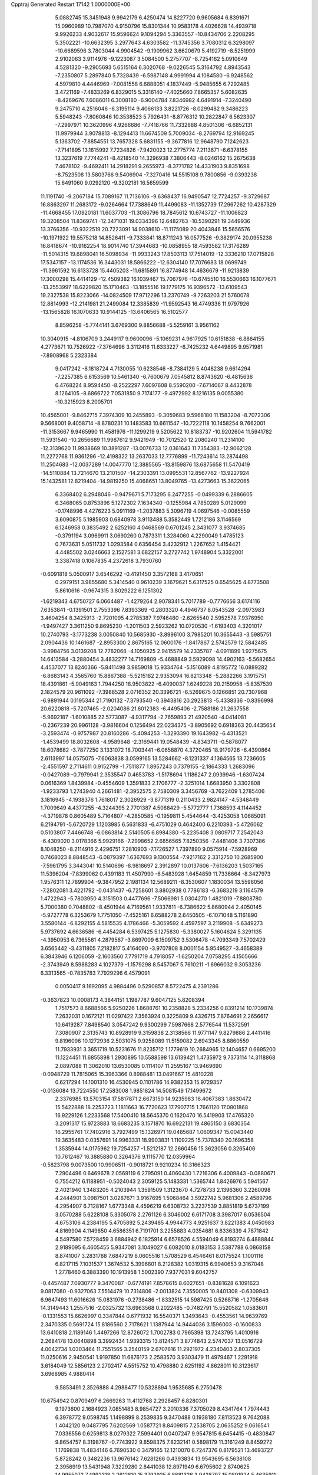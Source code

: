 Cpptraj Generated Restart                                                       
17142  1.0000000E+00
   5.0882745  15.3451948   9.9942179   6.4250474  14.8227720   9.9605684
   6.8391671  15.0960989  10.7987070   4.9150796  15.8301344  10.9583178
   4.4026628  14.4939718   9.9926233   4.9032617  15.9596624   9.1094294
   5.3363557 -10.8434706   2.2208295   5.3502221 -10.6632395   3.2977643
   4.6303582 -11.3745356   3.7080312   6.3298097 -10.6689596   3.7803044
   4.9904542  -9.1909962   3.6620679   5.4192719  -8.5251999   2.9102063
   3.9114976  -9.1223087   3.5084500   5.2757707  -8.7254162   5.0910649
   4.5281320  -9.2905693   5.6515164   6.3020768  -9.0226545   5.3164792
   4.8943543  -7.2350807   5.2897840   5.7328439  -6.5987148   4.9991994
   4.1084580  -6.9248562   4.5979810   4.4446969  -7.0081558   6.6888051
   4.1837449  -5.9485655   6.7292485   3.4721169  -7.4833269   6.8329015
   5.3316140  -7.4025660   7.8665357   5.6082635  -8.4269676   7.6086011
   6.3008180  -6.9004784   7.8346982   4.6491914  -7.3240490   9.2475710
   4.2516046  -6.3195114   9.4066133   3.8221726  -8.0299482   9.3486223
   5.5948243  -7.8060846  10.3538523   5.7926431  -8.8776312  10.2822847
   6.5623307  -7.2997971  10.3620996   4.9266686  -7.7418766  11.7332888
   4.8501306  -6.6852131  11.9979944   3.9078813  -8.1294413  11.6674509
   5.7009034  -8.2769794  12.9169245   5.1363702  -7.8854551  13.7657328
   5.6831155  -9.3677816  12.9648790   7.1242623  -7.7141895  13.1615992
   7.7234826  -7.9420023  12.2775774   7.2113671  -6.6378155  13.3237619
   7.7744241  -8.4218540  14.3296938   7.3806443  -8.0246162  15.2675638
   7.4678102  -9.4692411  14.2918291   9.2655973  -8.3771782  14.4331903
   9.8351698  -8.7523508  13.5803766   9.5406904  -7.3270416  14.5515108
   9.7800856  -9.0393238  15.6491060   9.0292120  -9.3202181  16.5659599
  11.1191740  -9.2067184  15.7089167  11.7136106  -9.6368437  16.9490547
  12.7724257  -9.3729687  16.8863297  11.2683172  -9.0264664  17.7388649
  11.4499083 -11.1352739  17.2967262  10.4287329 -11.4668455  17.0920181
  11.6037703 -11.3086796  18.7845612  10.6743727 -11.1006823  19.3208504
  11.8369741 -12.3471031  19.0334396  12.6482763 -10.5390291  19.3449936
  13.3766356 -10.9322519  20.7223091  14.9038610 -11.1175089  20.4043846
  15.5656576 -10.1971922  19.5575218  14.8526411  -9.7333841  18.8711243
  16.0577526  -9.3829174  20.0955238  16.8418674 -10.9162254  18.9014740
  17.3944683 -10.0858955  18.4593582  17.3176289 -11.5014315  19.6898041
  16.5098934 -11.9933243  17.8503113  17.7514019 -12.3336210  17.0715828
  17.5347157 -13.1174536  16.3443031  18.5866222 -12.6304140  17.7076683
  18.0699749 -11.3961592  16.6133728  15.4405203 -11.6815891  16.8774948
  14.4636679 -11.9213839  17.3000298  15.4414129 -12.4509382  16.1039467
  15.7067976 -10.6745510  16.5530663  16.1077671 -13.2553997  18.6229820
  15.1710463 -13.1855516  19.1779175  16.9396572 -13.6109543  19.2327538
  15.8223066 -14.0824509  17.9712296  13.2370749  -9.7263203  21.5760078
  12.8814993 -12.2141981  21.2499084  12.3385839 -11.9592543  16.4749336
  11.9797926 -13.1565828  16.1070633  10.9144125 -13.6406565  16.5102577
   8.8596258  -5.7744141   3.6769300   9.8856688  -5.5259161   3.9561162
  10.3040915  -4.8106709   3.2449117   9.9600096  -5.1069231   4.9617925
  10.6151838  -6.8864155   4.2773671  10.7526922  -7.3764696   3.3112416
  11.6333227  -6.7425232   4.6449895   9.9571981  -7.8908968   5.2323384
   9.0417242  -8.1818724   4.7130055  10.6238546  -8.7384129   5.4048238
   9.6614294  -7.2257385   6.6153569  10.5461340  -6.7600679   7.0545812
   8.8743620  -6.4815636   6.4768224   8.9594450  -8.2522297   7.6097608
   8.5590200  -7.6714067   8.4432878   8.1264105  -8.6866722   7.0531850
   9.7174177  -9.4972992   8.1216135   9.0055380 -10.3215923   8.2005701
  10.4565001  -9.8462715   7.3974309  10.2455893  -9.3059683   9.5968180
  11.1583204  -8.7072306   9.5668001   9.4058714  -8.8780231  10.1483583
  10.6611547 -10.7222118  10.1458254   9.7662001 -11.3153667   9.9465990
  11.4581976 -11.1299219   9.5205622  10.8183737 -10.9202604  11.5941782
  11.5931540 -10.2656689  11.9987612   9.9421949 -10.7012520  12.2080240
  11.2314100 -12.3139620  11.9938669  10.3891287 -13.0076733  12.0361643
  11.7354383 -12.9062128  11.2272768  11.9361296 -12.4198322  13.2637033
  12.7776899 -11.7243614  13.2874498  11.2504683 -12.0037289  14.0047770
  12.3885565 -13.8159876  13.6875658  11.5470419 -14.5110884  13.7214670
  13.2101507 -14.2303391  13.0995531  12.8567762 -13.9227924  15.1432581
  12.8219404 -14.9819250  15.4068651  13.8049765 -13.4273663  15.3622065
   6.3368402   6.2948046  -0.9479671   5.7173295   6.2477255  -0.0499339
   6.2886605   6.3468065   0.8753896   5.1272302   7.1634340  -0.1255984
   4.7850289   5.0129099  -0.1748996   4.4276223   5.0911169  -1.2037883
   5.3096719   4.0697546  -0.0085559   3.6090875   5.1985903   0.6840978
   3.9113488   5.3582449   1.7212186   3.1146569   6.1246958   0.3835492
   2.6252160   4.0468569   0.6701245   2.3431077   3.9374685  -0.3791194
   3.0969911   3.0690260   0.7873311   1.3284060   4.2290049   1.4785123
   0.7673631   5.0511732   1.0293584   0.6356454   3.4232912   1.2267652
   1.4154421   4.4485502   3.0246663   2.1527581   3.6822157   3.2727742
   1.9748904   5.3322001   3.3387418   0.1067835   4.2372618   3.7930760
  -0.6091818   5.0500917   3.6546292  -0.4191450   3.3572168   3.4170651
   0.2979151   3.9855680   5.3414540   0.9610239   3.1679621   5.6317525
   0.6545625   4.8773508   5.8610616  -0.9674315   3.8029222   6.1251302
  -1.6219343   4.6750727   6.0664487  -1.4279264   2.9078341   5.7017789
  -0.7776656   3.6174116   7.6353841  -0.1391501   2.7553396   7.8393369
  -0.2803320   4.4946737   8.0543528  -2.0973983   3.4604254   8.3425913
  -2.7201095   4.2785387   7.9746480  -2.6265540   2.5952578   7.9376950
  -1.9497427   3.3611250   9.8695230  -1.2011503   2.5923262  10.0720530
  -1.6193403   4.3201017  10.2740793  -3.1773238   3.0050840  10.5685930
  -3.8996100   3.7985201  10.3655443  -3.5985751   2.0904436  10.1461687
  -2.8953300   2.8675165  12.0600176  -1.8417867   2.5742579  12.5842485
  -3.9984756   3.0139208  12.7782068  -4.1050925   2.9415579  14.2335787
  -4.0911899   1.9275675  14.6413584  -3.2880454   3.4832277  14.7169809
  -5.4688849   3.5929098  14.4902163  -5.5682654   4.4537077  13.8240366
  -5.8411498   3.9859018  15.9334764  -5.1516089   4.8195772  16.0889282
  -6.8683143   4.3565760  15.8867388  -5.5215182   2.9353094  16.8213348
  -5.2882266   3.1915751  18.4391861  -5.9049163   1.7944250  18.9503822
  -6.4090037   1.6249228  20.2159958  -5.8357539   2.1824579  20.9611092
  -7.3988528   2.0716352  20.3396721  -6.5269675   0.1266851  20.7307968
  -6.9891944   0.1195344  21.7190132  -7.3793540  -0.3943816  20.2923813
  -5.4338336  -0.8396998  20.6220818  -5.7207465  -2.0204086  21.6012383
  -6.4495406  -2.7588186  21.2637558  -5.9692187  -1.6010885  22.5773087
  -4.9317794  -2.7659893  21.4920540  -4.0414081  -0.2367239  20.9961128
  -3.9816604   0.1256494  22.0234375  -3.8905692   0.6918363  20.4435654
  -3.2593474  -0.9757987  20.8160286  -5.4094253  -1.3293390  19.1643982
  -6.4313521  -1.4539499  18.8032608  -4.9589648  -2.3169441  19.0548439
  -4.8343711  -0.5878077  18.6078682  -3.7877250   3.1331072  18.7003441
  -6.0658870   4.3720465  18.9179726  -6.4390864   2.6113997  14.0575075
  -7.6063838   3.0599165  13.5284662  -8.1231337   4.1364565  13.7236605
  -2.4551597   2.7114611   0.9152799  -1.7511877   1.8957243   0.7379155
  -2.1864333   1.2683096  -0.0427089  -0.7979941   2.3535547   0.4653783
  -1.5178694   1.1186247   2.0939946  -1.6307424   0.0616369   1.8439984
  -0.4554609   1.3591833   2.1706777  -2.3251014   1.6683950   3.3302808
  -1.9233793   1.2743940   4.2661481  -2.3952575   2.7580309   3.3456769
  -3.7622409   1.2785406   3.1816945  -4.1938376   1.7618017   2.3026929
  -3.8771319   0.2110433   2.9824147  -4.5348449   1.7009649   4.4377255
  -4.3244395   2.7701387   4.5088429  -5.5772777   1.7368593   4.1144452
  -4.3719878   0.8605489   5.7164807  -4.2850585  -0.1959811   5.4544644
  -3.4253058   1.0685091   6.2194791  -5.6720729   1.1203985   6.5631833
  -6.4751029   0.4642400   6.2210393  -5.4726062   0.5103807   7.4466748
  -6.0863814   2.5140505   6.8984380  -5.2235408   3.0809717   7.2542043
  -6.4309020   3.0178366   5.9929166  -7.2998652   2.6856565   7.8250356
  -7.4481406   3.7307386   8.1048250  -8.2114916   2.4296751   7.2810903
  -7.1726527   1.7397890   9.0575914  -7.5928969   0.7468023   8.8848543
  -6.0879397   1.6367693   9.1300554  -7.9217162   2.3312750  10.2685900
  -7.5961795   3.3443041  10.5140696  -8.9818697   2.3912897  10.0137606
  -7.6136203   1.5037165  11.5396204  -7.8399062   0.4391183  11.4507990
  -6.5483928   1.6454859  11.7336664  -8.3427973   1.9576311  12.7899904
  -9.3847952   2.1981134  12.5689211  -8.3530607   1.1830034  13.5596056
  -7.2802081   3.4221792  -0.0431437  -6.7258601   3.8802938   0.7786183
  -6.3683219   3.1164579   1.4722943  -5.7803950   4.3151503   0.4477696
  -7.5066981   5.0304270   1.4821019  -7.8808780   5.7000380   0.7048802
  -8.4501944   4.7169561   1.9337811  -6.7386622   5.8680944   2.4050145
  -5.9727778   6.3253679   1.7751050  -7.4525161   6.6588278   2.6450505
  -6.1071048   5.1161890   3.5580144  -6.8292155   4.5815535   4.1786466
  -5.3059592   4.4597597   3.2119908  -5.6349273   5.9737692   4.6636586
  -6.4454284   6.5397425   5.1275830  -5.3380027   5.1604624   5.3291135
  -4.3950953   6.7365561   4.2879567  -3.8697009   6.1509752   3.5306478
  -4.7093349   7.5702429   3.6565442  -3.4311805   7.2182817   5.4164090
  -3.9707808   8.0001154   5.9549527  -3.4658389   6.3843946   6.1206059
  -2.1603560   7.7791719   4.7918057  -1.6250204   7.0758295   4.1505666
  -2.3743949   8.5988283   4.1027379  -1.1579298   8.5457067   5.7610211
  -1.6966032   9.3053236   6.3313565  -0.7835783   7.7929296   6.4579091
   0.0050417   9.1692095   4.9884496   0.5290857   8.5722475   4.2391286
  -0.3637823  10.0008173   4.3844151   1.1987787   9.6047125   5.8208394
   1.7517573   8.6688566   5.9250226   1.8688761  10.2358828   5.2334256
   0.8391214  10.1739874   7.2632031   0.1672121  11.0297422   7.3563924
   0.3225809   9.4326715   7.8764691   2.2656617  10.6419287   7.8498540
   3.0547242   9.9300299   7.5987668   2.5776544  11.5372591   7.3080907
   2.3135743  10.8928919   9.3159838   2.3138566  11.9771147   9.8279886
   2.4411416   9.8196096  10.1272936   2.5031075   9.9258089  11.5159082
   2.6943345   8.8860559  11.7933931   3.3651719  10.5231676  11.8235712
   1.1779619  10.2684965  12.1404657   0.6695200  11.1224451  11.6855898
   1.2930895  10.5588598  13.6139421   1.4735972   9.7373114  14.3118868
   2.0897088  11.3062010  13.6530085   0.1114107  11.2595167  13.9469690
  -0.0948729  11.7815065  15.3963366   0.8988481  13.0491667  15.4810228
   0.6217294  14.1001310  16.4530945   0.1101786  14.9382353  15.9729357
  -0.0136084  13.7224550  17.2583008   1.9851824  14.5081549  17.1499672
   2.3376985  13.5703154  17.5817871   2.6673150  14.9235983  16.4067383
   1.8630472  15.5422888  18.2253723   1.1811663  16.7720623  17.7907715
   1.7661120  17.0801868  16.9229126   1.2233568  17.5400410  18.5645370
   0.1620470  16.5419903  17.4765320   3.2091317  15.9723883  18.6683235
   3.1571870  16.6922131  19.4865150   3.6830354  16.2955761  17.7402916
   3.7927499  15.1326971  19.0485687   1.0609347  15.0043440  19.3635483
   0.0357691  14.9963331  18.9903831   1.1109225  15.7378340  20.1696358
   1.3535944  14.0175962  19.7254257  -1.5212187  12.2660456  15.3623056
   0.3265406  10.7612467  16.3885880   0.3264376   9.1115770  12.0359964
  -0.5823798   9.0073500  10.9906511  -0.9018721   9.9210234  10.3166323
   7.2904496   0.6469678   2.0569119   6.2795091   0.4060430   1.7216306
   6.4009843  -0.0880671   0.7554212   6.1188951  -0.5024043   2.3059125
   5.1483331   1.5365744   1.8426976   5.5941567   2.4021940   1.3483205
   4.2103944   1.3591509   1.3123670   4.7278733   2.1396360   3.2260098
   4.2444901   3.0987501   3.0287671   3.9167695   1.5068464   3.5922742
   5.9681306   2.4589796   4.2954907   6.7128167   1.6773348   4.4596219
   6.6308732   3.2237539   3.8851819   5.6737199   3.0570288   5.6228108
   5.3305078   2.2761126   6.3046002   6.6171708   3.3987017   6.0536504
   4.6753106   4.2384195   5.4705892   5.2439485   4.9944773   4.9251637
   3.8221383   4.0450983   4.8169904   4.1149850   4.6586351   6.7191701
   3.2255883   4.0354681   6.8336339   4.7871842   4.5497580   7.5728459
   3.6884942   6.1825914   6.6578526   4.5594049   6.8193274   6.4888844
   2.9189095   6.4605455   5.9347081   3.1049027   6.6082010   8.0183153
   3.5387788   6.0868158   8.8741007   3.2831788   7.6847219   8.0605516
   1.5708529   6.4546461   8.0175524   1.1001116   6.8217115   7.1031537
   1.3674532   5.3996801   8.2128382   1.0319315   6.9940653   9.3167048
   1.2778460   6.3883390  10.1913958   1.5002390   7.9377031   9.6042757
  -0.4457487   7.0930777   9.3470087  -0.6774191   7.8578615   8.6027651
  -0.8381628   6.1091623   9.0817080  -0.9327063   7.5514479  10.7314806
  -2.0013824   7.3550005  10.8401308  -0.6309943   6.9647493  11.6016626
  15.0831976  -0.2738486  -1.8332515  14.5987425   0.5268716  -1.2705646
  14.3149443   1.2557516  -2.0325732  13.6963568   0.2022485  -0.7482791
  15.5520582   1.0583601  -0.1331553  15.6626997   0.3347844   0.6771932
  16.5540371   1.3493643  -0.4553561  14.9639769   2.3470335   0.5691724
  15.8186560   2.7178621   1.1387944  14.9444036   3.1596003  -0.1600833
  13.6410818   2.1189146   1.4497266  12.8726072   1.7002783   0.7965398
  13.7243795   1.4010916   2.2684178  13.0640898   3.3992434   1.9393315
  13.8124571   3.8774843   2.5747037  13.0516729   4.0042734   1.0303464
  11.7551565   3.2540159   2.6707616  11.2921972   4.2340403   2.8037305
  11.0250616   2.9450541   1.9197850  11.6876173   2.2583570   3.9303479
  11.4979467   1.2291918   3.6184049  12.5856123   2.2702417   4.5515752
  10.4798880   2.6251192   4.8628011  10.3123617   3.6968985   4.9880414
   9.5853491   2.3526888   4.2988477  10.5328894   1.9535685   6.2750478
  10.6754942   0.8709497   6.2669263  11.4112768   2.2928457   6.8280301
   9.1973600   2.1684923   7.0851483   8.9854727   3.2010336   7.3705029
   8.4341764   1.7974443   6.3978772   9.0598745   1.1498899   8.2539835
   9.3470488   0.1938180   7.8113523   9.7642088   1.4042120   9.0487795
   7.6202569   1.0587721   8.8409815   7.2538705   2.0635252   9.0616541
   7.0336556   0.6259813   8.0279322   7.5994401   0.0407247   9.9547815
   6.6454415  -0.4830847   9.8654757   8.3198767  -0.7743922   9.8598375
   7.8232141   0.5898179  11.3161249   8.8459272   1.1769838  11.4834146
   6.7690530   0.3479165  12.1210070   6.7247376   0.8179521  13.4693727
   5.8728242   0.3482236  13.9676142   7.6281266   0.4393834  13.9543695
   6.5638108   2.3956919  13.5431948   7.3229280   2.8441038  12.8971949
   6.6795602   2.8740625  14.9955072   7.4992318   2.2612810  15.3792925
   6.8881326   3.9428797  15.0891924   5.4635911   2.5356512  15.6362963
   5.2369485   2.7889624  17.1891136   3.6922860   2.5942125  17.3788643
   3.1064439   1.6092176  16.5903587   3.5435128   1.6240301  15.5886583
   3.4020677   0.6143560  16.9331512   1.5895983   1.8320074  16.6848602
   1.3920008   0.8214349  16.3243370   1.2395312   1.8335104  17.7181740
   0.8351160   2.9146128  15.9268732   1.0055071   4.2099867  16.6774139
   0.2042528   4.8909903  16.3867111   2.0217843   4.6030798  16.7316132
   0.6969057   4.1030283  17.7183762  -0.6145186   2.4839258  15.8739214
  -0.7270254   1.5325041  15.3519831  -1.0460294   3.2516012  15.2299089
  -0.9619498   2.6659670  16.8919754   1.2849680   3.1493139  14.5018206
   0.6273103   3.7168016  13.8417253   1.4692522   2.1511679  14.1017923
   2.2891564   3.5535517  14.3659105   5.9087510   1.6742868  17.9179153
   5.6307702   4.1706877  17.4976768   5.1872659   2.7384996  13.0160990
   4.8532281   2.7533903  11.6959887   5.5586038   2.4482584  10.7331591
   4.0761781  -3.7605562   0.1441465   3.9837670  -4.7327213   0.6328359
   2.9438386  -4.9981565   0.8342290   4.2071900  -5.5342865  -0.0742984
   4.7056680  -4.8586483   1.8942266   4.7014184  -5.9245186   2.1316419
   5.7611756  -4.5806704   1.8611188   4.1134629  -4.1673994   3.1070485
   3.1393533  -4.6502113   3.2093778   4.6593957  -4.4111738   4.0208287
   3.8189950  -2.6687698   3.0602612   4.6874986  -2.1412563   3.4601254
   3.5101228  -2.3454962   2.0639882   2.8144975  -2.3345575   4.1417394
   2.7025704  -1.2504473   4.2098699   1.8504244  -2.7310038   3.8163762
   3.0921311  -2.8616524   5.6207623   3.0564942  -3.9530687   5.6187367
   4.1443048  -2.5971622   5.7450109   2.2003121  -2.2519455   6.7040868
   1.1307780  -2.3208809   6.4947705   2.4257646  -2.8770800   7.5705991
   2.5971437  -0.7268572   6.9787183   3.6573358  -0.6461325   7.2275929
   2.5597215  -0.2604285   5.9920545   1.8135134   0.0873079   8.0874758
   0.7736803   0.0818872   7.7540326   1.7772547  -0.4626456   9.0301867
   2.2963395   1.4925165   8.4358568   3.2866616   1.5602407   7.9807286
   1.6744334   2.1966524   7.8791776   2.3419251   1.7863512   9.9191065
   1.3524653   1.6952505  10.3720331   2.9566102   1.0199041  10.3957453
   2.9015527   3.1489019  10.1654139   3.6219163   3.3449221   9.3684740
   2.2028489   3.9014654   9.7940264   3.4427018   3.3282995  11.5917864
   3.2583795   4.3778524  11.8303843   2.8918328   2.7191553  12.3114748
   3.3331857  25.3017330   0.2252050   3.4700532  25.3629665  -0.8564487
   2.5865579  24.9848118  -1.3750072   3.6888909  26.3831348  -1.1786799
   4.6936669  24.5102634  -1.2368617   4.3683610  23.4685345  -1.1989017
   4.8252130  24.5898151  -2.3179851   5.9368882  24.6926479  -0.4118266
   6.7286019  24.4661732  -1.1290164   6.1854043  25.7347927  -0.2005458
   5.9874978  23.7520885   0.7584081   5.1142144  23.7844181   1.4132314
   5.9690347  22.6960506   0.4810796   7.2000108  23.9101429   1.6965337
   7.1356835  23.1505146   2.4783826   8.1176939  23.7586460   1.1243672
   7.2462411  25.2320232   2.5395741   8.1872625  25.2784824   3.0916486
   7.2855554  26.0833035   1.8567548   6.1164346  25.5080814   3.5538373
   6.3676820  26.3654690   4.1817136   5.2103715  25.6923313   2.9728322
   5.7697778  24.3970814   4.5454946   5.0133462  24.7739697   5.2370343
   5.2977548  23.5969753   3.9714818   6.8182168  23.7169437   5.2394185
   7.4565148  23.1936893   4.5244031   7.4981141  24.4073086   5.7430081
   6.3276696  22.6319485   6.2412267   5.7794900  21.7969570   5.7999196
   7.1854157  22.1099072   6.6704221   5.6551766  23.3151302   7.4645467
   6.2077432  24.1897259   7.8141408   4.6930413  23.7492199   7.1846700
   5.5514512  22.4432774   8.6786966   4.8477540  22.8736935   9.3942499
   5.0787568  21.4874172   8.4434252   6.9130311  22.0882702   9.2937593
   7.5237260  21.5031414   8.6030054   7.4763932  23.0227985   9.3354387
   6.8968911  21.2972736  10.5728197   6.8564935  21.7471447  11.6779490
   6.8601823  19.9703808  10.2979517   6.7829003  18.9450359  11.2790880
   7.0668092  18.0169582  10.7763758   7.4936967  19.0679913  12.1002474
   5.3577561  18.8132191  11.8532305   5.0791078  19.8257275  12.1562700
   5.2033563  17.8512478  13.0167170   5.3043847  16.7746067  12.8576937
   5.9557405  18.0020046  13.7950716   3.9270082  18.0520039  13.5465250
   3.3172593  17.4113331  14.8738489   2.1523271  16.4866199  14.3482676
   1.0573565  16.8545055  13.5161448   0.4049974  17.5124989  14.0958986
   1.5535380  17.3297100  12.6660662   0.3136888  15.6933470  12.9879808
  -0.0289358  15.0361166  13.7885675  -0.5956511  16.1621113  12.6089830
   0.9510027  14.7447462  11.9440966  -0.0418791  13.6706591  11.5712061
  -0.4622854  13.0856619  12.3905458   0.4588304  13.0897264  10.7952662
  -0.9008917  14.2515860  11.2322359   2.1178117  14.0825090  12.6037569
   2.2776322  13.1266088  12.1027651   1.9703547  13.8228865  13.6531038
   3.0113206  14.7013750  12.5092630   1.5061823  15.3839483  10.7502298
   2.0784173  14.7013388  10.1202517   2.0970254  16.2871876  10.9094324
   0.7169328  15.8132238  10.1312914   4.2935128  16.5123920  15.4194078
   2.7362695  18.4515705  15.6903467   4.4462190  18.3401737  10.8341875
   3.9062219  19.2778683   9.9722910   3.6527390  20.4357662  10.2787523
  -0.5070319  12.9220877   4.0365071  -0.9754538  12.5490942   3.1233144
  -0.1902289  12.1340475   2.4880033  -1.5417036  11.7392950   3.5881238
  -1.7942556  13.5606375   2.2616811  -2.4381804  13.0592852   1.5360990
  -2.4863257  14.1146231   2.8993382  -0.8696417  14.5846930   1.6524091
  -0.2887930  15.1290350   2.3999219  -0.0735449  14.0959749   1.0868535
  -1.6487821  15.5611563   0.7620816  -2.1370482  15.0615721  -0.0772471
  -2.3850837  16.0227757   1.4233212  -0.8064627  16.7898197   0.4430394
  -0.0521444  16.5807285  -0.3183703  -1.4885191  17.4607334  -0.0834002
  -0.3016256  17.6449642   1.6777234   0.6144777  17.2129269   2.0858502
  -0.0144743  18.6316051   1.3082013  -1.2966169  17.9241276   2.8411565
  -2.2133689  18.3339634   2.4121327  -1.5105413  16.9645214   3.3164029
  -0.7602400  18.9334812   3.9868245  -0.6367125  19.9319668   3.5622830
  -1.5499662  19.1133175   4.7192540   0.5338388  18.3750401   4.6415105
   0.1765085  17.5016232   5.1909909   1.2433573  18.0078182   3.8970685
   1.1677538  19.3303089   5.6466756   1.2358614  20.3003521   5.1498456
   0.3502756  19.6603794   6.2910657   2.3767877  18.8363400   6.4218946
   2.1765351  17.7865238   6.6460652   3.2831979  18.8885708   5.8151364
   2.6248040  19.4831638   7.7479405   2.9236970  20.5309467   7.6753240
   1.6676279  19.6619968   8.2422037   3.5586686  18.6626568   8.6612635
   3.1054673  17.6840343   8.8326502   4.5321946  18.5673618   8.1758509
 -25.8329639  15.6566114   8.7562609 -26.7914448  16.1769772   8.8110285
 -27.5180531  15.4323492   9.1427393 -26.7679310  16.8074131   9.7023516
 -27.0646038  16.7212009   7.3159146 -28.0187740  17.2470989   7.3897901
 -26.3075657  17.5022717   7.2195439 -27.0975018  15.7513876   6.1189122
 -28.0118351  15.1745596   6.2729573 -27.3138103  16.3428860   5.2268338
 -25.8538074  14.8710127   6.0910878 -25.7960835  14.4408693   7.0931401
 -25.8763332  14.0468149   5.3750844 -24.6559696  15.7829351   5.8584065
 -24.8544140  16.2013760   4.8694730 -24.5679913  16.5608845   6.6196637
 -23.3973141  15.0676794   5.5669560 -23.5827198  14.1982889   4.9327245
 -22.7365208  15.7247152   4.9976392 -22.8064442  14.5830984   6.8450170
 -21.7553120  14.5169268   6.5565686 -22.8900127  15.4157591   7.5465550
 -23.2415905  13.2081614   7.3747449 -24.2180653  13.3950262   7.8264623
 -23.3724880  12.5114946   6.5440907 -22.2340870  12.7161093   8.4012918
 -22.6648617  11.7462587   8.6587534 -21.2274532  12.5040083   8.0350046
 -22.2581196  13.5538988   9.6657572 -21.8037357  14.5178308   9.4273539
 -23.2675266  13.9102964   9.8814974 -21.5932827  12.8596830  10.9308062
 -20.5086880  12.7622080  10.8494387 -21.6396580  13.4548693  11.8451738
 -22.1711025  11.4966230  11.1422434 -23.2504215  11.5909224  11.0057154
 -21.7912273  10.8080435  10.3846025 -21.9814816  10.9516554  12.5190325
 -22.4541569   9.9680376  12.5582514 -20.9538288  10.8477507  12.8734255
 -22.7695751  11.7083921  13.5557299 -23.8611012  11.3471594  13.9420404
 -22.1779842  12.8786230  13.9161654 -22.7591457  13.7418547  14.8907099
 -23.8493900  13.6677904  14.9137697 -22.3379040  13.3621225  15.8250589
 -22.2337780  15.1451330  14.6905909 -21.1879520  15.1807585  14.3749514
 -22.5983982  15.9904699  15.9085131 -22.0004864  15.7866507  16.8004799
 -22.3336544  17.0272655  15.6857691 -23.9746838  15.7861967  16.3281593
 -24.7286358  16.7991695  17.3433762 -23.8307438  16.9690189  18.6573524
 -23.4786282  15.8001089  19.4177628 -24.3459377  15.1514006  19.5647354
 -22.7445431  15.2618055  18.8127823 -22.9306011  16.3128185  20.6662598
 -22.4517460  17.2795658  20.5038376 -23.7761440  16.6425991  21.2717209
 -21.9150410  15.3644514  21.4118958 -21.5908337  15.8769789  22.8135605
 -21.4378223  16.9557095  22.7569618 -20.7234821  15.3806257  23.2513008
 -22.4208393  15.6294127  23.4769478 -20.6476498  15.3555517  20.6948395
 -20.3350010  16.3810596  20.4926910 -20.6066837  14.7575712  19.7832375
 -19.9432011  14.9258795  21.4085770 -22.5357952  14.0102758  21.6480560
 -23.4102077  13.9906912  22.3002014 -21.7839680  13.4958754  22.2484093
 -22.7027454  13.4957323  20.7006111 -24.8619709  18.0847721  16.6749573
 -25.9478588  16.1256275  17.7984657 -23.0036182  15.6261587  13.5460558
 -22.6096210  16.7056026  12.8289309 -21.5419865  17.2312908  13.0776072
 -22.6246624  21.8483295  -2.2459369 -22.7848110  21.4050007  -1.2609096
 -23.8166447  21.5594921  -0.9385448 -22.6182308  20.3566799  -1.5173068
 -21.7570477  21.9045811  -0.2405391 -20.7124805  21.6163921  -0.3757854
 -21.8066654  22.9926052  -0.1617579 -22.0444317  21.1761303   1.0603108
 -23.0553913  21.3408833   1.4388318 -21.8722591  20.1041698   0.9431615
 -21.1191692  21.4703007   2.2691846 -20.1215115  21.1171322   2.0000882
 -20.9960499  22.5405102   2.4479489 -21.3261204  20.8097553   3.6281552
 -21.6670361  19.7843075   3.4709897 -20.3573246  20.7678547   4.1302953
 -22.2506962  21.5498257   4.5621991 -21.7615757  22.5040302   4.7688985
 -23.1803265  21.8183613   4.0560956 -22.4808865  20.7396908   5.8401647
 -22.8151035  19.7264729   5.6074605 -21.6596737  20.5188046   6.5252042
 -23.4976254  21.3198795   6.8277097 -22.9258099  22.1196690   7.3029256
 -24.2587910  21.7946110   6.2050443 -24.1608601  20.3757267   7.8149343
 -24.9067097  20.8622456   8.4469728 -24.6249981  19.5153065   7.3284001
 -23.1518459  19.7645397   8.8030558 -22.2980518  19.3936024   8.2321711
 -22.6820621  20.5184345   9.4381990 -23.7555523  18.6019764   9.6851549
 -24.6185360  18.9495220  10.2569399 -24.0523510  17.8802128   8.9213266
 -22.9323559  17.9575977  10.7107592 -22.0313282  17.4645824  10.3398829
 -22.4944286  18.7915554  11.2632113 -23.5887089  17.0307751  11.7465219
 -24.5210857  17.3782063  12.1964426 -23.9380550  16.1020298  11.2906199
   6.1026788   8.5935640   2.2317700   5.2675653   8.4933672   2.9281964
   4.5952172   7.7030363   2.5879216   5.7008233   8.1572180   3.8725247
   4.4943337   9.7806749   3.0983586   3.5589051   9.4752607   3.5718122
   5.0281281  10.3910723   3.8297582   4.0698495  10.5361967   1.8311391
   4.9711289  10.7065878   1.2385793   3.5473237   9.8035078   1.2125936
   3.1518731  11.8165998   1.9933629   3.0957513  12.3430567   1.0382924
   2.1066766  11.5825357   2.2060742   3.6179986  12.8361998   3.0699162
   3.5108399  12.4014921   4.0659146   4.6939569  12.9870081   2.9602284
   2.9511857  14.2276831   3.0008016   3.0813203  14.7088614   2.0292058
   1.8784052  14.0308828   3.0544324   3.3618302  15.3139601   4.0351949
   4.2491822  15.8229437   3.6530919   2.5868554  16.0823421   3.9968419
   3.5674195  14.8572454   5.4578404   4.4849763  14.2729521   5.5535626
   3.6680474  15.7023611   6.1420331   2.3960710  14.1612711   6.2360501
   2.0324960  13.2456045   5.7650609   2.9424081  13.9584589   7.1595464
   1.1077563  15.0515852   6.3549733   1.3005930  15.9440794   6.9539113
   0.9093881  15.4724073   5.3670316  -0.0192885  14.3106871   6.9009099
  -0.2049917  13.3436937   6.4287839   0.0639711  14.0528536   7.9587636
  -1.3771414  14.9791174   6.6423421  -1.4302610  15.9269094   7.1820989
  -1.4244550  15.1929655   5.5725331  -2.5952849  14.1669683   7.1188016
  -3.4643016  14.4251299   6.5100102  -2.4373031  13.0946627   6.9858785
  -3.0026069  14.5492887   8.4760866  -2.2403350  14.2166605   9.3677187
  -4.0675521  15.2988234   8.6661844  -4.3178725  15.8016005  10.0069132
  -5.3028083  16.2361164  10.1959772  -4.2676578  14.9765997  10.7221079
  -3.3149734  16.9672718  10.2936449  -2.3534522  16.6289043   9.8991365
  -3.2023444  17.4310322  11.7450876  -4.0011878  18.1426678  11.9688730
  -3.0497413  16.5382786  12.3569269  -1.9600271  18.0895557  11.7040491
  -1.6740965  19.2516308  12.8378458  -2.3041015  20.5393353  12.2517252
  -3.4649768  21.1028805  12.8078661  -4.4051623  20.7195492  12.4031992
  -3.5892596  21.1140232  13.8937235  -3.6606040  22.5903149  12.3921747
  -3.8096652  22.5778561  11.3114748  -4.5550342  23.0307713  12.8351984
  -2.5311027  23.5271473  12.7621012  -1.3400167  23.3776150  11.8766870
  -1.4130872  23.2375164  10.7971926  -0.8803152  22.4307766  12.1638422
  -0.5585417  24.0392818  12.2532167  -2.1635299  23.2307377  14.2030916
  -1.6797575  22.2533321  14.1726770  -3.0722938  23.1725445  14.8039598
  -1.4766973  23.9608250  14.6338053  -3.0717597  24.8980007  12.5542345
  -3.9958320  25.0394611  13.1166925  -3.1977515  25.1462574  11.4993525
  -2.3942733  25.5768261  13.0743189  -2.4808860  18.9117451  14.0803957
  -0.1881575  19.3742809  12.9704180  -3.8687358  18.1707401   9.5725412
  -3.3044486  18.4076633   8.3464823  -2.2049918  18.0098896   7.9805799
  -1.6020864  17.4903736  -4.0534511  -2.3272567  16.9522648  -3.4394221
  -2.4170356  15.9153051  -3.7697482  -1.9033369  16.9594784  -2.4330897
  -3.7246051  17.5243816  -3.4525638  -3.7620177  18.6151295  -3.4161105
  -4.1556258  17.3842030  -4.4460597  -4.6636882  16.9885693  -2.3357234
  -5.0949302  16.0976696  -2.7970157  -4.0326514  16.8217602  -1.4602656
  -5.7976050  17.9375629  -1.9207644  -5.4150023  18.8749104  -1.5115504
  -6.1897902  18.2993526  -2.8735309  -6.7991652  17.2954502  -0.9784923
  -7.5687671  18.0468578  -0.7899051  -7.3586783  16.5004940  -1.4759364
  -6.1937270  16.7670650   0.2863698  -5.7522216  15.7778654   0.1484571
  -5.4070449  17.3479176   0.7723813  -7.2013640  16.4810162   1.3495564
  -7.8253436  17.3674450   1.4812970  -7.9749694  15.7467413   1.1153836
  -6.5646186  16.0237141   2.6552815  -7.3653617  15.7825079   3.3574910
  -5.9643149  15.1293287   2.4759068  -5.6903949  16.9535656   3.4943204
  -4.8282619  17.3190098   2.9325032  -6.2773223  17.8332958   3.7664456
  -5.1937022  16.3594799   4.8015485  -5.9791026  15.9509840   5.4408765
  -4.5461078  15.5616751   4.4319692  -4.4103141  17.2785091   5.6656270
  -3.8155341  16.6109753   6.2925992  -3.6457152  17.8081951   5.0935407
  -5.0443912  18.3478298   6.5639997  -5.7504878  18.8649235   5.9109273
  -5.6535811  17.8751278   7.3372426  -4.1736560  19.1914234   7.4429059
  -3.5476298  19.8657894   6.8548703  -4.6589561  19.9297695   8.0846186
   0.4799829 -24.2161255   2.8894658   0.3671099 -23.4619465   3.6710896
  -0.3414434 -22.6971474   3.3462873  -0.1305746 -24.0306644   4.4593358
   1.7420794 -22.9555721   4.0974774   2.2252717 -23.6814232   4.7548451
   2.4053140 -22.9325218   3.2302670   1.7206675 -21.6043148   4.8915906
   2.7920747 -21.4784832   5.0610700   1.2995554 -20.8260975   4.2516675
   0.9191118 -21.5635548   6.1571698  -0.1047262 -21.6400719   5.7851987
   1.1608835 -22.4391384   6.7632718   1.0802370 -20.3083878   6.9316678
   0.7335153 -19.3830509   6.4669118   0.5122438 -20.4887981   7.8467069
   2.5098557 -20.0155907   7.2567639   2.8703446 -20.8899364   7.8026853
   3.1092820 -19.8739891   6.3550458   2.8658471 -18.8637981   8.1971750
   2.5708566 -17.8842773   7.8150945   2.3003068 -19.0393620   9.1146784
   4.3569779 -18.6837883   8.4736872   4.7657838 -19.3700943   9.2182207
   4.9275498 -18.9952240   7.5962377   4.7487130 -17.2213249   8.9697084
   5.8364472 -17.1846695   9.0588961   4.4655938 -16.4981899   8.2019968
   4.0377030 -16.8922558  10.3702974   2.9876046 -17.1762218  10.2747774
   4.4765763 -17.5075932  11.1584711   4.1536164 -15.3938103  10.7319384
   5.2345452 -15.2442408  10.7729731   3.8657098 -14.7603941   9.8902979
   3.5863404 -15.0046186  12.0164118   3.5259233 -13.9172029  12.0960360
   2.5563760 -15.3555384  12.1085634   4.3850617 -15.4616222  13.1728907
   5.4268212 -15.3304863  12.8728876   4.3706155 -14.7948942  14.0376062
   3.9900651 -16.8331490  13.6398783   2.7675309 -17.0279846  13.7263002
   4.9947000 -17.7062607  13.8916903   4.4850488 -19.0074348  14.2338419
   3.8247819 -18.9372158  15.1020403   3.9443345 -19.4324875  13.3843699
   5.7596269 -19.7963505  14.7958345   5.3741403 -20.8169441  14.7291803
   6.2008195 -19.5147686  16.2786942   6.6347947 -18.5281219  16.4599152
   5.3127580 -19.6499786  16.9013634   7.0441384 -20.5779400  16.6146431
   7.6575837 -20.7612038  18.1301689   7.2771516 -19.4105949  18.9186859
   8.3334379 -18.7341805  19.6316032   8.6936522 -19.3345032  20.4709549
   9.2212248 -18.6725750  18.9970284   7.8463693 -17.3810158  20.2992859
   8.6959715 -16.9010029  20.7871857   7.3810296 -16.6014519  19.6942902
   6.8355889 -17.4057541  21.4094772   5.5587564 -17.8804512  20.9089699
   5.5232072 -18.8390942  20.3893318   5.1531968 -17.0674820  20.3049126
   4.8172631 -18.0082188  21.6989975   6.7072930 -16.0227051  21.8970070
   7.6678987 -15.9014606  22.3998146   5.9899888 -15.9340782  22.7142563
   6.5659776 -15.4007225  21.0118790   7.2867303 -18.2039127  22.5248375
   6.5396791 -18.1079578  23.3141327   8.2787390 -17.9222755  22.8810463
   7.2701211 -19.2757149  22.3217506   6.9475312 -21.8388996  18.8245506
   9.1102743 -20.7682667  17.9378433   6.8756585 -19.6262150  13.8599062
   6.7133851 -20.0608768  12.5459948   5.8025689 -20.8313599  12.2146959
   9.0624914 -18.6642380  -1.8374515   8.3043356 -17.9281311  -1.5621142
   8.5445166 -17.0452881  -2.1582408   7.3778481 -18.2063847  -2.0687289
   8.2026434 -17.5141678  -0.0699878   7.3047891 -16.8939953  -0.0286403
   8.0103636 -18.3775826   0.5703282   9.3285170 -16.6813622   0.4395452
  10.1112585 -17.4410172   0.3875813   9.7439756 -15.8134890  -0.0768351
   9.0866117 -16.1952496   1.8836141   9.8010015 -15.4080505   2.1334767
   8.2094717 -15.5492868   1.9599309   9.0491171 -17.1807404   3.0209508
   8.3869009 -16.9138775   3.8472180   8.7347937 -18.1667080   2.6723371
  10.3692541 -17.4147892   3.6866536  11.1582060 -17.3020477   2.9401212
  10.6861525 -16.5549202   4.2805104  10.2958441 -18.6998253   4.5089612
  10.0467978 -19.5828495   3.9167562  11.2765265 -18.8947124   4.9479947
   9.4142561 -18.7675953   5.7782140   9.3812513 -17.8237305   6.3263860
   8.4277449 -18.8962498   5.3279767   9.6542921 -20.0593700   6.6076703
   9.6602354 -20.9298859   5.9484067  10.6901808 -20.1909218   6.9271855
   8.6037893 -20.1373215   7.7554669   7.7499528 -19.5052872   7.5025640
   8.3385687 -21.1965542   7.7677007   8.9510183 -19.8270435   9.2745295
   9.7716017 -20.5360165   9.4028597   9.3603315 -18.8174095   9.3491106
   7.7157311 -20.0266838  10.1982508   6.9103875 -19.3946667   9.8182039
   7.3009248 -21.0346470  10.1318369   7.9044404 -19.7905426  11.6773081
   8.7975187 -20.3934574  11.8544168   8.2952337 -18.7742805  11.7607012
  18.4440708  12.5733576   5.7598157  18.9801044  11.9875193   5.0101972
  18.8097324  12.5893831   4.1151013  20.0305042  11.9647112   5.3078580
  18.5106602  10.6014414   4.8501401  18.7035542  10.1754503   5.8369489
  17.4356327  10.6160307   4.6589208  19.1880474   9.6799898   3.7676663
  18.8090496  10.0152788   2.7999845  20.2716999   9.8001642   3.7066617
  18.7294102   8.1964102   3.8117566  19.3286991   7.6918535   3.0510106
  19.0194302   7.7951822   4.7850842  17.1962910   7.9443541   3.6370702
  16.6994877   8.3901796   4.5012975  16.9412899   8.4807997   2.7207379
  16.8372097   6.4916430   3.4440007  17.4341946   6.1374235   2.6010289
  17.0624599   5.8573236   4.3038640  15.3825178   6.1760302   2.9011960
  15.2493124   6.7725515   1.9962773  15.3821135   5.1221342   2.6152425
  14.2278509   6.3224764   3.8577733  13.9497290   7.3361387   4.1537519
  13.3163557   6.2478971   3.2610517  14.2068396   5.5320330   5.1137586
  14.4569960   4.4771376   4.9830670  14.9759855   5.9736681   5.7508054
  12.8998251   5.6106386   5.7582784  12.5962858   6.6590605   5.7920537
  12.2784414   4.9976053   5.1021237  12.9483747   4.9801817   7.1782460
  13.6891813   4.1799097   7.2351384  13.5152006   5.7660933   7.6817441
  11.6543493   4.9911222   7.9687657  11.3380537   6.0181074   7.7745404
  10.9449034   4.3358126   7.4591451  11.7277555   4.6300230   9.4960375
  12.0206480   3.5780630   9.5037050  12.5387182   5.1202574  10.0386934
  10.4870863   4.8384886  10.3902445  10.6542006   5.3057604  11.5366068
   9.3294935   4.5128374   9.7690172   8.1190672   4.6565180  10.5622606
   7.2883668   4.1881208  10.0282259   8.3164816   4.1570845  11.5142298
   7.6080766   6.0855398  10.6291971   8.1929159   6.8007135  11.2132654
   6.1452584   6.1093588  11.1521463   5.4728990   6.3392839  10.3216562
   5.9687753   5.1177931  11.5767641   6.0851617   7.0687819  12.1518297
   6.7973847   6.8876848  13.6050386   7.7545648   8.1651125  13.4908838
   8.7380400   8.4990187  14.4011087   8.9601011   9.5624151  14.2805834
   8.3024092   8.3926783  15.3978853  10.0759764   7.6474619  14.3640604
  10.4418097   7.4000635  15.3616800   9.8946943   6.7847261  13.7213297
  11.2079191   8.3598719  13.6685343  12.3606710   7.3740263  13.4852266
  12.9679861   7.3318720  14.3905840  13.0380354   7.8434496  12.7703104
  12.0842695   6.3457079  13.2476511  11.7294683   9.3952303  14.6580362
  10.9430494  10.1131773  14.8954744  12.5210791   9.9177790  14.1189852
  12.0488577   8.8451338  15.5444117  10.8302259   8.9872866  12.3400660
  10.0390577   8.3927584  11.8808603  11.6936026   9.2038660  11.7092295
  10.4335241   9.9957724  12.4660158   5.8279443   7.0916128  14.7398806
   7.6354737   5.6778307  13.5760584   7.4522386   6.6930704   9.3198023
   8.5026045   7.1749563   8.6528330   9.4349966   7.6324759   9.3041620
   9.7978849   7.5018873  -7.1263690   9.1336546   8.0294714  -6.4386802
   8.6455564   8.7135859  -7.1359706   8.4150457   7.3374224  -5.9946818
   9.7674437   8.7234049  -5.2906871  10.2644720   9.6259851  -5.6523166
   9.0345526   8.8790045  -4.4962535  10.8531294   7.7482672  -4.6454082
  10.3383932   6.7946825  -4.7802501  11.7060537   7.7206678  -5.3267512
  11.1759214   7.8381090  -3.1557117  11.9863043   7.1441755  -2.9229045
  11.5850630   8.8149652  -2.8895907  10.1032896   7.3079214  -2.2163577
   9.1321478   7.8067884  -2.2382617   9.9806967   6.2441950  -2.4306521
  10.5421171   7.4029493  -0.7307429  11.4844160   6.9608889  -0.4004169
  10.6182089   8.4754133  -0.5397029   9.5273886   6.7267828   0.2350316
   8.6491003   7.3705416   0.1535077   9.3757124   5.7178793  -0.1542888
  10.1144400   6.6910448   1.7053609  10.9975767   6.0874720   1.9249883
  10.3441801   7.7070379   2.0331464   8.9824743   6.2612600   2.5685735
   8.0235357   6.6915655   2.2723660   8.8103285   5.2090788   2.3324704
   9.1428061   6.4191122   4.1176000  10.0551405   5.9023294   4.4226308
   9.4278975   7.4442053   4.3633008   8.0173750   5.8918200   5.0179410
   7.1345887   6.4599600   4.7173314   7.8489289   4.8413801   4.7716374
   8.4418020   5.9184752   6.4779363   7.7674737   5.3297834   7.1033864
   9.4140806   5.4381742   6.6062093   8.2671461   7.2553720   7.1651235
   8.9790869   7.9786425   6.7620320   7.2392297   7.6002359   7.0350156
   9.5580587  -8.7158880   0.9788022   8.5453596  -9.1003599   0.8406377
   7.7661004  -8.4686899   1.2721639   8.5558233  -9.0073547  -0.2473407
   8.6022596 -10.4952860   1.3327107   7.6513391 -11.0077171   1.1726079
   9.3274031 -10.9233618   0.6374555   9.1877928 -10.6900415   2.7145085
   9.9960508  -9.9703789   2.8603520   8.3763762 -10.5713053   3.4355969
   9.6157637 -12.1580801   2.9674268   8.9603834 -12.7370901   2.3134465
  10.6538877 -12.2309151   2.6365819   9.5264921 -12.7263145   4.3781247
   8.5051069 -12.5364809   4.7145734   9.7704840 -13.7897186   4.3322606
  10.5405607 -12.1134100   5.4289556  11.4230337 -12.1814423   4.7893643
  10.3761282 -11.0428543   5.5680051  10.8464613 -12.8638859   6.7236333
  11.6643744 -12.3536158   7.2365727   9.9604025 -12.6464825   7.3237157
  11.1415663 -14.3392553   6.5147328  10.2397261 -14.8897104   6.2387891
  11.7063208 -14.4839735   5.5913815  11.7106466 -15.1547451   7.7990270
  12.1097212 -16.0359764   7.2924314  12.5818281 -14.6763840   8.2514429
  10.6536627 -15.4492197   8.8156137  10.4706945 -14.4592037   9.2385302
   9.7223501 -15.8569279   8.4169970  11.0711012 -16.4288578   9.9369402
  11.1152868 -17.4646225   9.5938654  12.1427717 -16.3358173  10.1249094
  10.2373152 -16.2376823  11.2586603  10.1436415 -15.1592541  11.4024782
   9.2321539 -16.6409321  11.1190004  10.8067808 -17.0745430  12.4178286
  10.8518820 -18.1589069  12.2970476  11.8591185 -16.8351841  12.5844202
  10.1925917 -16.8729591  13.7472963  10.8261557 -16.5795956  14.7505007
   8.7837439 -16.8762856  13.6128168   8.0094938 -16.6808643  14.8149576
   7.0165658 -17.0941982  14.6202822   8.4089079 -17.2473164  15.6600885
   8.0686636 -15.1976395  15.1933985   9.0999365 -14.8696041  15.3467607
   7.4509263 -15.0269117  16.6203041   8.0192327 -15.4907465  17.4305725
   7.4580636 -13.9461632  16.7833366   6.0717645 -15.4431715  16.5440483
   5.1245904 -14.9673042  17.7208061   4.4760919 -13.5766277  17.2388611
   5.0239511 -12.2863150  17.4392128   5.4987817 -12.3255281  18.4229012
   5.9043145 -12.2171583  16.7951393   4.0360780 -11.1868153  17.2156639
   3.6969819 -11.1822033  16.1787109   3.1468263 -11.3412209  17.8285866
   4.5246339  -9.8125620  17.5716057   3.3933816  -8.9446678  17.4527359
   3.0375924  -8.8380785  16.4269028   3.7854867  -7.9485807  17.6633186
   2.5863862  -9.2752981  18.1082687   5.6562791  -9.4332390  16.7101021
   6.1167665  -8.5535860  17.1622543   5.1744142  -9.1707697  15.7671328
   6.4159913 -10.2133389  16.6425400   4.9196229  -9.7160931  18.9848366
   5.9619279 -10.0347481  19.0331993   4.2403817 -10.2471371  19.6533470
   4.9384751  -8.7047873  19.3937225   4.0603776 -15.9983473  17.7170372
   5.8391213 -14.7098398  18.9566422   7.3241639 -14.3497658  14.2441950
   7.2792382 -12.9868441  14.3017740   7.9926553 -12.2651138  15.0355806
   1.6975809 -17.9549313   4.5213742   2.3751206 -17.2046661   4.1084523
   1.8843447 -16.7780800   3.2311673   2.4913812 -16.4024906   4.8402066
   3.7588906 -17.7502174   3.7994351   4.1677651 -18.1784172   4.7169995
   3.7575822 -18.5775986   3.0867620   4.6114907 -16.6908855   3.0857854
   5.0374131 -17.2440395   2.2460980   3.9713616 -15.9514656   2.6000295
   5.6160493 -15.9181023   3.9074025   6.3090386 -16.5787926   4.4324918
   6.2262979 -15.4599390   3.1262784   4.9615197 -15.0004139   4.8771367
   4.1671739 -14.4016838   4.4265790   4.3964105 -15.5892839   5.6026311
   6.0368791 -13.9770718   5.4007726   6.9097810 -14.5180874   5.7719960
   6.2968392 -13.3707724   4.5305524   5.4819512 -13.1993484   6.5174069
   4.4636636 -12.9677505   6.1981664   5.4056382 -13.8960400   7.3548207
   6.2023110 -11.9174089   6.9799390   7.2710290 -12.0139685   6.7775044
   5.8738694 -11.1854019   6.2391591   6.0225320 -11.4370661   8.4023829
   6.4317956 -10.4246817   8.4091272   4.9793153 -11.3508577   8.7134066
   6.8181100 -12.2771683   9.3742266   6.7287011 -13.3651314   9.3458185
   7.8887811 -12.1973801   9.1748247   6.3540711 -11.8712368  10.7972994
   6.6457238 -10.8299780  10.9495592   5.2629189 -11.9119692  10.8110933
   7.0055070 -12.7346897  11.8286066   6.8728166 -13.7929935  11.5944109
   8.0812597 -12.5911798  11.7076769   6.3472543 -12.4185276  13.1985750
   6.2547517 -11.3526945  13.4174509   5.3551507 -12.8735619  13.1647806
 -11.1874342 -14.6977139   2.0360570 -11.8378668 -15.5073843   2.3734517
 -12.4054041 -15.1325827   3.2277837 -12.5286856 -15.6671581   1.5429654
 -11.0739737 -16.6953163   2.8824925 -10.5334311 -17.2076893   2.0839009
 -10.2615252 -16.2874794   3.4875226 -11.8531656 -17.7413731   3.6442990
 -12.3813715 -18.3354492   2.8956075 -11.1474314 -18.4923267   4.0055051
 -12.8747282 -17.3099079   4.7375684 -12.2218122 -16.8013668   5.4499974
 -13.4374800 -16.5062065   4.2581525 -13.6134062 -18.5096626   5.3857083
 -14.6029234 -18.1048298   5.6080441 -13.7566004 -19.4333992   4.8212018
 -12.9666815 -18.9957218   6.6255269 -11.9719267 -19.3233471   6.3163571
 -12.7880068 -18.0901165   7.2089849 -13.6738596 -20.1087322   7.3937039
 -14.7407885 -19.8878975   7.4668965 -13.5628786 -21.0554867   6.8609700
 -13.4094076 -20.2934971   8.8486338 -13.9061251 -19.4490967   9.3310480
 -14.1148520 -21.0025864   9.2868166 -11.9708185 -20.4088192   9.4281893
 -11.4261408 -19.4888477   9.2058344 -12.0170488 -20.3129826  10.5149927
 -11.0867052 -21.5637608   8.9155436 -11.6354361 -22.4949970   9.0709658
 -10.8682680 -21.7022305   7.8546109  -9.8219481 -21.7923088   9.6923380
  -9.0754995 -21.0177097   9.5045214  -9.8819933 -21.6311817  10.7707148
  -9.2504568 -23.1323853   9.3247004  -9.9368010 -23.9762058   9.4214640
  -9.0506487 -23.1567383   8.2514124  -7.9400096 -23.5321102   9.9441118
  -7.3321757 -24.3106709   9.4784441  -7.2124476 -22.7286282   9.8116922
  -7.9899802 -24.0200214  11.4092417  -6.9947886 -24.3983116  11.9740458
  -9.1884604 -24.1080513  11.9555597  -9.2467794 -24.5035725  13.3271914
 -10.2863379 -24.5305328  13.6637011  -8.7991457 -25.4884377  13.4831209
  -8.5219812 -23.4939575  14.2379084  -7.4427238 -23.3828011  14.1056337
  -8.5923204 -23.9485474  15.7047548  -9.6314936 -24.0076923  16.0383263
  -8.1438227 -24.9314785  15.8701258  -7.8710837 -22.9952793  16.4835129
  -6.3190246 -23.0324993  16.7949524  -6.1897674 -23.8687553  18.1491508
  -7.1163859 -24.8427792  18.5484276  -8.0781469 -24.3449459  18.6961594
  -7.2676234 -25.5459194  17.7254028  -6.5756297 -25.4099522  19.8535004
  -6.5075145 -24.5155220  20.4744987  -7.2565970 -26.1456509  20.2839813
  -5.3131137 -26.2702141  19.8377495  -4.1977267 -25.3436127  19.5316048
  -3.9492030 -24.7648830  20.4224434  -4.3312850 -24.7070103  18.6557159
  -3.3954177 -26.0233650  19.2408867  -5.5172267 -27.3842945  18.9412956
  -5.7337165 -27.2270012  17.8836250  -6.4401679 -27.8456402  19.2957230
  -4.7356830 -28.1436443  18.9947739  -5.0374999 -26.8990993  21.2271271
  -5.8602462 -27.5362053  21.5549431  -4.7987437 -26.0969677  21.9270287
  -4.1998134 -27.5951176  21.1629372  -5.6097999 -23.7665367  15.6976633
  -5.9149013 -21.6061249  17.0740623  -9.1779737 -22.2281494  14.1346788
  -8.5445375 -21.2074299  13.5048227  -7.6448684 -21.3035774  12.7114649
 -14.7381983 -11.6229763   6.6808629 -14.4712286 -12.6232119   6.3334165
 -14.7766809 -12.6332874   5.2850575 -13.3852110 -12.6276541   6.4474759
 -15.1155748 -13.8081913   7.0623250 -16.1877174 -13.7086706   7.2441754
 -14.8965139 -14.6388464   6.3881650 -14.3341932 -14.1662722   8.3413706
 -13.3582716 -14.5548000   8.0428972 -14.1634302 -13.2616148   8.9286547
 -14.8016577 -15.2363768   9.3517504 -15.7832823 -14.9081240   9.6997843
 -14.9335814 -16.2162819   8.8882380 -13.8422251 -15.4995241  10.4875307
 -13.6040354 -14.5940828  11.0495882 -14.1838884 -16.1820965  11.2684412
 -12.5798368 -16.2706089  10.1092119 -12.7463751 -17.3028049  10.4243364
 -12.3576536 -16.2512283   9.0402269 -11.3044405 -15.7792835  10.7651682
 -11.1427546 -14.8320122  10.2465143 -11.5778723 -15.5036936  11.7858286
 -10.2319651 -16.7741451  10.5912485 -10.6422358 -17.6680202  11.0657282
 -10.0832624 -16.9272728   9.5203142  -8.8953238 -16.3631573  11.1785440
  -8.1863184 -17.1823387  11.0417376  -8.5004301 -15.4757137  10.6795778
  -8.8910551 -16.2387829  12.6955767  -7.8740077 -15.8891602  12.8848963
  -9.4519892 -15.3375702  12.9517679  -9.3358660 -17.4088707  13.5396509
  -9.1258078 -17.1817131  14.5869036 -10.4275827 -17.3886662  13.5541544
  -8.7314520 -18.7096233  13.0513315  -8.9351721 -18.7980328  11.9821520
  -7.6522136 -18.6041889  13.1801348  -9.2597475 -19.9282990  13.7900019
  -9.2494287 -19.7850552  14.8725176 -10.3352709 -20.0785465  13.6753740
 -13.7417688  20.5774555  -0.8818736 -14.6465750  20.7766171  -1.4599109
 -15.1273966  21.7509403  -1.3505244 -14.2753325  20.6517277  -2.4792476
 -15.7367334  19.6891804  -1.1535220 -16.5552845  19.6923122  -1.8763156
 -15.2699423  18.7021351  -1.1358371 -16.4160881  19.7801723   0.1996694
 -17.0663624  20.6529865   0.1113439 -17.0034447  18.8595982   0.2043462
 -15.5820532  19.7259502   1.4125485 -14.7292318  19.1409626   1.0619092
 -15.0487814  20.6641178   1.5796590 -16.3730946  19.2026119   2.6295934
 -16.8609104  20.0976467   3.0212712 -17.1083755  18.4459972   2.3478780
 -15.3878241  18.6002560   3.7496343 -14.9426203  17.6519222   3.4415517
 -14.4850702  19.2143841   3.7682309 -16.1373158  18.3309536   5.0977635
 -16.5259666  19.3109760   5.3823209 -17.0298061  17.7029095   5.0591779
 -15.1387472  17.8533115   6.2360158 -14.0904551  18.1154995   6.0785108
 -15.3330526  18.5810604   7.0266423 -15.3783751  16.4209652   6.8006825
 -16.4360447  16.3271923   7.0556455 -15.1419001  15.7475576   5.9742055
 -14.5418882  16.0777531   8.0790300 -14.8326502  16.7324238   8.9032450
 -14.7531385  15.0184126   8.2391520 -12.9989004  16.1432590   7.8976827
 -12.7088041  15.5232534   7.0468602 -12.7439585  17.1852016   7.6931806
 -12.1314287  15.6818838   9.0904589 -11.0891314  15.8663969   8.8220606
 -12.3010530  16.3400745   9.9451380 -12.1449099  14.2007246   9.5167131
 -13.1555071  13.8852015   9.7843027 -11.7894239  13.6101160   8.6697931
 -11.2867708  13.9115362  10.7333879 -10.3275995  14.5649729  11.0917482
 -11.5325823  12.7521200  11.2730837 -10.6828661  12.3589201  12.4152880
  -9.6322737  12.3053522  12.1185770 -10.8266840  12.9644842  13.3137636
 -10.9826555  10.9087076  12.8394175 -12.0136251  10.9496450  13.2000780
 -10.0065756  10.5372114  13.9508867  -8.9456434  10.6227369  13.7023859
 -10.1675673  11.2887621  14.7280016 -10.3949366   9.2860384  14.4761591
  -9.5706129   8.5659246  15.6091623 -10.7107115   7.5390234  16.1330261
 -10.9218550   6.3291426  15.4536486 -11.9736147   6.0610476  15.5823870
 -10.7723188   6.4265585  14.3753176  -9.9010057   5.3555803  16.0155144
  -9.5607386   4.6437140  15.2620249  -8.9916201   5.9056215  16.2619972
 -10.2738256   4.5936956  17.2611618  -9.2737017   3.5788069  17.6423798
  -9.5288153   3.2754641  18.6588364  -8.3422270   4.1303453  17.7781754
  -9.1291304   2.7287378  16.9739761 -11.6018457   3.9045820  17.0343628
 -11.4725790   3.2467699  16.1736374 -12.3660364   4.6832247  17.0310516
 -11.7353373   3.2875319  17.9241447 -10.4246435   5.5624933  18.4028053
 -10.7461424   5.1165648  19.3451767 -11.1666536   6.2835646  18.0567436
  -9.4747038   6.0668516  18.5858879  -8.4681730   7.8054094  15.0107012
  -9.3117762   9.5865946  16.6159706 -11.0024691  10.0811911  11.6563845
  -9.8608427   9.6738329  11.0061541  -8.7242651   9.9047155  11.3753138
 -19.3809032   5.3321390  -0.3948665 -18.4193821   5.8409052  -0.4902415
 -17.6434669   5.0967970  -0.6818805 -18.4190674   6.3268671  -1.4681506
 -18.3145084   6.7989550   0.6184239 -19.0823784   7.5753603   0.6245503
 -18.5225086   6.1751032   1.4902081 -16.9516277   7.5274496   0.6013646
 -16.1727867   6.7630339   0.6405797 -16.8861008   7.9337149  -0.4101291
 -16.8031979   8.4794149   1.7676167 -17.6489182   9.1641684   1.8588872
 -16.7753372   8.0180635   2.7569814 -15.5608416   9.3065405   1.6688809
 -14.6057692   8.7869177   1.7703290 -15.4179735   9.7433710   0.6783109
 -15.5041380  10.4943132   2.7126050 -14.6043348  11.0404787   2.4218755
 -16.3203449  11.2035303   2.5600209 -15.5679045  10.1609240   4.1943555
 -16.5381927  10.4387617   4.6112676 -15.4777422   9.0727301   4.1813397
 -14.3802061  10.6565275   5.0577512 -13.6784220  11.3237200   4.5529561
 -14.9310617  11.2173967   5.8156743 -13.6204519   9.5328741   5.7662129
 -14.4097548   8.9920073   6.2924542 -13.1538649   8.8189135   5.0842862
 -12.5243368  10.1651373   6.7214055 -11.9111528  10.7445822   6.0280690
 -13.0030870  10.9272184   7.3398671 -11.7249823   9.2229319   7.6606603
 -12.3553228   8.3780622   7.9458432 -11.0024328   8.6690817   7.0576367
 -10.9854593   9.9154501   8.7430925 -10.1634321  10.5679426   8.4414454
 -11.8170328  10.4818201   9.1675653 -10.2423925   9.0352736   9.7591448
 -10.9798822   8.2871714  10.0573320  -9.3454714   8.5725965   9.3420992
 -14.7658949  23.3344898   1.0772328 -15.1330194  24.1847115   0.4986081
 -15.0390444  25.0995979   1.0873456 -14.5270929  24.2823372  -0.4045978
 -16.5509529  24.1305752   0.0367360 -16.8928280  24.9920349  -0.5407367
 -16.6874523  23.1833839  -0.4892459 -17.5519333  23.9651833   1.1887364
 -18.5456486  23.8789921   0.7442555 -17.3590450  23.0076866   1.6770558
 -17.4227142  25.0532322   2.2730374 -16.4588108  24.9463692   2.7749677
 -17.3427296  25.9444485   1.6470952 -18.5549603  25.0800133   3.3448491
 -18.3802032  26.0094490   3.8908124 -19.5199966  25.3142605   2.8906560
 -18.7571507  23.8191147   4.2282567 -19.6799793  23.9641190   4.7937856
 -18.9050961  22.8832188   3.6854177 -17.5964890  23.6162586   5.2957425
 -16.8366203  23.0751591   4.7280507 -17.0661144  24.5047436   5.6446881
 -17.9059982  22.6700420   6.4033513 -18.0340576  21.6927586   5.9332623
 -16.9567604  22.4832535   6.9098325 -19.0843697  22.9559708   7.3399434
 -18.8847218  23.9215240   7.8093152 -20.0348320  23.1670361   6.8454366
 -19.2032776  21.9887714   8.4921389 -20.0026703  22.3659973   9.1333361
 -19.5807629  21.0117989   8.1831141 -18.0334148  21.7577839   9.4091272
 -18.3326340  21.0910873  10.2205782 -17.3657646  21.0284519   8.9456835
 -17.3189697  22.9709034  10.0522165 -17.1538162  23.7651157   9.3211794
 -18.0317783  23.3867645  10.7673578 -16.0604153  22.7654495  10.6995020
 -15.3258886  22.2668591  10.0636225 -15.6776667  23.7815075  10.8160944
 -16.1872826  22.0255299  12.0024576 -16.1679878  22.6140518  13.0914049
 -16.4800148  20.7098846  11.8765955 -16.6428280  19.8788986  12.9913912
 -16.6327953  20.4476700  13.9246912 -17.5881786  19.3410015  12.8835802
 -15.4633532  18.8981743  12.9835558 -15.5750456  18.2021427  12.1482630
 -15.5255384  17.9347839  14.1546450 -16.4407921  17.3464813  14.0504389
 -14.7622175  17.1629086  14.2819185 -15.7195959  18.4853935  15.4381418
 -15.5593882  17.6949368  16.7686806 -15.2996817  18.8643913  17.7865448
 -16.1418190  19.9356327  17.8628387 -15.9841642  20.5347710  16.9623795
 -17.1836739  19.6375313  18.0054016 -15.9299784  20.7124119  19.1957779
 -16.7607784  21.4066181  19.3304329 -15.9639807  19.9522781  19.9776497
 -14.6870127  21.5975227  19.4095535 -14.9045496  22.9067287  18.7385178
 -14.2935476  23.5478096  19.3756790 -15.9215860  23.2815323  18.8627815
 -14.5318403  22.8315353  17.7159157 -13.4401217  20.8756580  18.9841080
 -13.5724630  20.6425438  17.9265518 -13.5432367  19.9053097  19.4720345
 -12.6053133  21.4570751  19.3782234 -14.5220060  21.8771839  20.8365059
 -14.4427214  21.0153580  21.5007706 -15.4067945  22.4681988  21.0776100
 -13.6739721  22.5523071  20.9603119 -16.8799534  17.0738163  16.9557762
 -14.2928019  16.9423847  16.6327667 -14.2546129  19.5777187  12.9399385
 -13.2401571  18.9746685  12.4241838 -13.2820368  17.7644806  12.1577654
  -7.3327346  24.9893551   2.4523282  -8.0590162  25.8006878   2.3703847
  -7.8071837  26.5038719   3.1669888  -7.7970271  26.2712212   1.4204259
  -9.5570250  25.3937511   2.5637059  -9.8223734  25.2833633   3.6172109
 -10.1240244  26.1859016   2.0702748 -10.0234308  24.0367661   1.9110494
  -9.9595690  24.2707806   0.8463292  -9.2876959  23.2772408   2.1835904
 -11.5385580  23.5807209   2.0772595 -12.1453943  24.3405113   1.5803342
 -11.6315680  22.6924953   1.4488721 -12.0435934  23.3578873   3.5356565
 -11.2494307  22.7719707   4.0030637 -12.1795721  24.3001499   4.0705495
 -13.2774649  22.4263496   3.6448331 -14.0621862  22.7986984   2.9829907
 -12.9609556  21.4298286   3.3298230 -13.9316854  22.3352795   5.0328641
 -14.2162142  23.2944050   5.4705701 -14.8097582  21.6994305   4.9019132
 -13.0157804  21.6219425   6.0397420 -12.8700724  20.6033516   5.6740842
 -12.1109705  22.2211304   5.9182668 -13.6572046  21.4543190   7.3792768
 -13.8880453  22.4301319   7.8116727 -14.5941114  20.8940353   7.3517957
 -12.7062807  20.6884003   8.2864847 -12.6025724  19.6600666   7.9340100
 -11.7446222  21.2057133   8.2945566 -13.0108328  20.6305809   9.8092432
 -13.1210928  21.6373196  10.2176371 -13.9896612  20.1663494   9.9465342
 -11.8966265  20.0013676  10.6453600 -11.5282259  19.0211868  10.3355341
 -11.0035372  20.5864811  10.4162340 -12.1249533  19.9648361  12.1375360
 -11.2496862  19.5625343  12.6518564 -12.4616842  20.9248295  12.5343866
  10.4859762  -0.1491385   1.4541249  10.9474249  -1.0845137   1.7775464
  10.6221876  -1.7833223   1.0040135  12.0386457  -1.0856390   1.8187451
  10.4603071  -1.5464869   3.1305280  10.5989561  -2.6295233   3.1469922
  11.1634054  -1.0766802   3.8214688   9.0058012  -1.2665873   3.3108182
   8.7283049  -0.2132254   3.2340741   8.5404234  -1.7834167   2.4689336
   8.4668875  -1.7990408   4.5942845   8.6463232  -2.8761969   4.5946774
   9.1224928  -1.4224615   5.3822141   7.0910516  -1.5134974   5.0348401
   6.9416070  -0.4392996   4.9074445   6.3819070  -2.0137882   4.3720517
   6.8911920  -1.8561563   6.4781957   7.7308640  -1.5063572   7.0823979
   6.0344033  -1.2531509   6.7860303   6.7154679  -3.3740139   6.7462850
   6.0660157  -3.8684416   6.0208745   7.6474786  -3.8693047   6.4660916
   6.4040475  -3.6595507   8.2330790   6.6397767  -4.7248049   8.2792063
   7.1073442  -3.1325264   8.8812151   5.0972199  -3.2179766   8.5632982
   4.8856225  -2.1726971   8.3286028   4.3588967  -3.8785725   8.1039972
   4.8552423  -3.1818151  10.0863581   5.1916299  -4.1270342  10.5174837
   5.4384103  -2.3849697  10.5526323   3.3543153  -3.1997118  10.5738497
   2.8820481  -2.3809538  10.0269861   2.9169793  -4.1125269  10.1640139
   3.1256166  -3.0566959  12.0481348   2.0831628  -3.2758932  12.2883692
   3.6840844  -3.8851929  12.4887781   3.5019555  -1.7647572  12.7029963
   4.4874330  -1.4642277  12.3410845   2.7368913  -1.0422163  12.4113131
   3.4597535  -2.0091190  14.2335176   3.9509263  -1.2796726  15.0768099
   2.6168351  -3.0097055  14.5360041   2.1336007  -3.2164030  15.8678713
   1.7615420  -4.2432890  15.9094057   2.9117150  -2.9359655  16.5823936
   1.2152354  -2.0489349  16.1924896   1.7657992  -1.1214380  16.0156364
   0.8515268  -1.9724245  17.7187729   0.2281214  -2.8043184  18.0563660
   1.6763216  -1.9024115  18.4325371   0.2738138  -0.7194663  17.8626099
  -0.0455565  -0.1864081  19.2950630   1.2584444   0.4463357  19.7943039
   1.1079928   1.6716795  20.4902458   0.5446535   2.4295683  19.9398804
   0.5478845   1.5857267  21.4248810   2.5241609   2.3314505  20.5425835
   2.8039765   2.3940382  19.4899368   2.6325326   3.3759508  20.8384819
   3.5891366   1.6295996  21.2797775   3.0075784   1.1114187  22.4941559
   2.7410836   1.9969301  23.0730591   3.7610993   0.5508050  23.0493164
   2.0551057   0.6137246  22.3060722   4.7826295   2.4751787  21.6222115
   5.3110566   2.6519651  20.6842384   5.3187280   1.8925085  22.3727951
   4.4912820   3.4563532  21.9999619   4.1108689   0.4082155  20.4816551
   3.2547555  -0.0101119  19.9502792   4.4884858  -0.3296176  21.1910858
   5.0012612   0.6187505  19.8873863  -0.9860014   0.9191865  19.0598526
  -0.3847746  -1.2887259  20.2062187   0.1721369  -2.1030273  15.3381624
  -0.1306166  -1.0902071  14.5014887   0.5361543  -0.0850001  14.4114008
  -4.2452350  -2.9590502  -0.1709895  -3.8152595  -2.3805399   0.6493192
  -3.0995193  -1.6548567   0.2574468  -4.5733199  -1.7507839   1.1196523
  -3.1558700  -3.3846884   1.6244435  -3.7739043  -4.2607031   1.8320432
  -2.2131248  -3.5934057   1.1144109  -2.8847022  -2.5910292   2.9352078
  -2.4746604  -1.5910425   2.7791371  -3.8710570  -2.4728107   3.3886266
  -2.0210624  -3.4674511   3.9047093  -2.5088782  -4.4443855   3.9146581
  -1.0299276  -3.4473553   3.4467587  -2.1589026  -3.2150621   5.3623166
  -3.1904922  -3.4555817   5.6277051  -1.4725469  -3.9097214   5.8510213
  -1.7102598  -1.7847290   5.8073888  -0.6213621  -1.7565632   5.8846555
  -1.9373258  -0.9200831   5.1802564  -2.2291503  -1.4050808   7.1976323
  -1.9271444  -0.3891154   7.4604497  -3.3206878  -1.3739758   7.2041020
  -1.9259695  -2.3448038   8.2991457  -2.3695807  -3.2999411   8.0103807
  -0.8915877  -2.6374407   8.4911966  -2.4977241  -1.7937899   9.6140757
  -3.4111991  -1.2090387   9.4872293  -2.8909240  -2.5783720  10.2639132
  -1.3803571  -0.8691378  10.3646364  -0.8148817  -0.3530608   9.5859423
  -1.8905424  -0.0777331  10.9176760  -0.3388037  -1.6710901  11.0974131
   0.1505075  -2.4130087  10.4629107   0.4982859  -1.0496511  11.4223108
  -0.9227461  -2.2964182  12.4373484  -1.7524809  -2.9037209  12.0696688
  -0.2798704  -3.0828609  12.8381968  -1.2432684  -1.3305750  13.5031672
  -1.4236883  -0.3531600  13.0508699  -2.1319137  -1.6483574  14.0525179
   3.0555558  18.2856655   1.0323834   3.5905328  18.9881077   1.6749120
   3.2104325  20.0037746   1.5468030   3.4870858  18.8547688   2.7537923
   5.0913377  18.8979321   1.3097196   5.3778367  17.8570004   1.1458821
   5.2483773  19.2589855   0.2911687   6.1594224  19.4746265   2.2391019
   7.1266656  19.6380482   1.7593160   5.9059587  20.5363827   2.2092252
   6.3360162  18.9081707   3.6499906   5.5137239  19.3273220   4.2336049
   6.1892571  17.8314075   3.5427098   7.6512475  19.3578548   4.3574224
   8.5272398  18.9084873   3.8850141   7.7668443  20.4281025   4.1739392
   7.6457505  19.0005741   5.8203282   6.7169290  19.3176708   6.2990766
   7.5477738  17.9130421   5.8087430   8.9135351  19.4323635   6.6378293
   9.7399969  19.1408329   5.9863439   8.9757948  20.5076847   6.8174634
   8.9049139  18.6282673   7.9625440   9.1747732  19.2799511   8.7961779
   7.8843522  18.3399258   8.2228823   9.7250776  17.3067722   7.7595181
   9.2395887  16.7119083   6.9830518  10.7892675  17.4559879   7.5653653
   9.4813032  16.3210239   8.8987436   9.6684828  16.8508282   9.8350840
   8.4072752  16.1263638   8.9308901  10.1918516  14.9984655   8.8686419
   9.6583052  14.2770052   9.4909716  10.1522436  14.7626944   7.8031354
  11.6246901  15.0333929   9.3280687  12.2030897  15.6932249   8.6780405
  11.5556402  15.5805998  10.2705469  12.2954550  13.7056551   9.5917215
  12.2318678  13.0703917   8.7058001  13.3693075  13.8524027   9.7250490
  11.6340475  12.9011297  10.6559114  10.8988600  11.9564505  10.3947268
  11.8575811  13.4145060  11.8419504  11.2787504  12.7701616  12.9479723
  11.4064589  11.6936922  12.8081369  11.6761236  13.0405741  13.9296122
   9.7773962  13.0843687  12.9778605   9.6526823  13.9063330  12.2683039
   9.3300314  13.4192610  14.4274340   9.6710005  14.4426126  14.6039019
   8.2456121  13.4582605  14.5584307   9.8718710  12.4339972  15.3619776
   9.3202467  12.2872725  16.8986549   8.5979643  10.8833132  16.9702873
   7.1899209  10.8161821  17.1346703   7.0356050  11.3847170  18.0553246
   6.7321496  11.2881117  16.2615280   6.6739450   9.3408232  17.3195343
   6.4447007   8.9796324  16.3159103   7.5002427   8.7780867  17.7563934
   5.4550653   9.1552820  18.2523880   4.3040643  10.1354742  18.0250587
   3.4462419   9.7134504  18.5507202   4.0649056  10.2709093  16.9692421
   4.5292764  11.0804663  18.5215950   5.9915223   9.2639914  19.6463432
   6.6079888  10.1581869  19.7496262   6.6957040   8.4440718  19.7951546
   5.1874681   9.1481066  20.3745918   4.8814378   7.7960291  18.1419487
   4.4239411   7.5880785  19.1103134   5.6875901   7.0666342  18.0503731
   4.2288766   7.7225294  17.2707176  10.5177107  12.2860346  17.7946091
   8.3251677  13.3637075  17.1751785   9.2134161  11.8733187  12.5342607
   7.9192910  11.8798113  12.2016153   7.2439027  12.8563871  12.3896494
   9.5196257  17.5856724  -0.4430385   9.3635778  16.5477505  -0.1416507
   9.0247259  15.9677649  -1.0026164  10.3646498  16.1711826   0.0786061
   8.3931684  16.5663853   1.0858922   8.8809042  16.9252872   1.9946103
   7.4814134  17.1045704   0.8184514   7.9315209  15.2120962   1.4205976
   7.2363381  14.7552557   0.7131505   8.8814917  14.6801138   1.3368421
   7.4738984  14.9853544   2.9111295   6.6109223  15.6198950   3.1234784
   7.0976281  13.9602957   2.9229703   8.6260672  15.1745672   3.9356771
   9.4729948  14.5407381   3.6646733   8.8829298  16.2089176   4.1735883
   8.2623472  14.5359888   5.3066106   9.0637159  14.6472082   6.0400243
   7.5078721  15.2410040   5.6618390   7.6608758  13.1346560   5.4057088
   6.7843690  13.0449839   4.7606015   8.3898382  12.3957777   5.0663877
   7.0690713  12.7254820   6.7999425   7.7810082  12.9039259   7.6085019
   6.3045564  13.4744234   7.0168920   6.5132051  11.3639479   6.8897824
   5.6783814  11.5137873   6.2019734   7.1300492  10.5474291   6.5086446
   5.9177461  10.9826918   8.2345018   5.0459504  11.5627127   8.5443583
   5.6985993   9.9147081   8.1724634   6.9287629  11.1051435   9.3619318
   7.8417802  10.5511656   9.1339693   7.2655015  12.1194277   9.5862055
   6.2673554  10.6754141  10.6174364   5.3625512  11.2319326  10.8705759
   5.8702645   9.6710749  10.4559298   7.2681413  10.5562277  11.7683573
   6.8320642  10.1082544  12.6636896   8.1213217   9.9326353  11.4932528
  10.9533148  -8.9987259  -0.4650683  12.0228224  -9.1681929  -0.3240123
  12.6797476  -8.4166946  -0.7669139  12.0491171  -9.1581211   0.7676244
  12.3286963 -10.5784874  -0.7551723  11.3653250 -11.0500736  -0.9600749
  12.8275824 -10.5941877  -1.7264247  13.0581541 -11.4257965   0.2624097
  14.0951033 -11.1050138   0.3819776  12.6641302 -11.4693480   1.2799115
  13.1451330 -12.9485302  -0.1779933  12.1324148 -13.3569946  -0.1732516
  13.5196791 -12.8575583  -1.1997104  14.1179571 -13.7798500   0.6533360
  14.4095755 -14.7007217   0.1440053  15.0945196 -13.3217545   0.8234372
  13.6646261 -14.1251879   2.0885015  13.6995268 -13.2908144   2.7921109
  12.5851851 -14.2862310   2.0520177  14.4441137 -15.3764572   2.5604405
  14.2334166 -16.2172203   1.8962216  15.5339117 -15.3081713   2.5485463
  13.9060125 -15.9094343   3.9580274  14.0179434 -15.1295462   4.7141423
  12.8348761 -16.0820847   3.8342557  14.5161314 -17.1755295   4.5050817
  14.1560507 -18.0431271   3.9482312  15.5901022 -17.1625233   4.3078923
  14.1455450 -17.6202202   5.9410367  14.6621656 -16.9811649   6.6601872
  13.1160688 -17.2877293   6.0896688  14.4576674 -19.0792141   6.2675252
  14.1866674 -19.4384899   7.2624860  13.9372931 -19.7610741   5.5916982
  15.9590635 -19.3248577   6.1144300  16.0835857 -20.4087944   6.1595845
  16.2746487 -19.0782604   5.0985265  16.7800694 -18.7164841   7.2284513
  17.8160839 -18.9556007   6.9795270  16.6601124 -17.6322556   7.1782117
  16.4469929 -19.3342743   8.6111727  16.3126736 -20.5121574   8.8319597
  16.3839245 -18.3918343   9.5282373  15.9909582 -18.8014851  10.8945398
  15.0223188 -19.3078251  10.8968706  16.6936054 -19.5135708  11.3348436
  15.9535933 -17.5118008  11.8189669  16.9765034 -17.1630840  11.9823580
  15.3877096 -17.6536770  13.2214441  14.3122587 -17.8482990  13.2079363
  15.9096022 -18.4245987  13.7941141  15.5178404 -16.4073238  13.8782129
  15.7988768 -16.3132477  15.4017344  14.6170797 -17.0448189  16.0157166
  14.4667463 -17.1079025  17.3845482  15.4023924 -17.4936066  17.7973976
  14.3521147 -16.1060772  17.8062782  13.4221487 -18.1181335  17.7808990
  13.4126081 -18.1151009  18.8718529  12.5118818 -17.6445961  17.4101448
  13.3500509 -19.4784451  17.2056770  14.6426687 -20.2340832  17.3763313
  14.5058126 -21.1838284  16.8571625  14.7707090 -20.2504005  18.4596672
  15.4770231 -19.7191143  16.8978539  13.0219641 -19.5151672  15.7583857
  12.3595533 -18.6605034  15.6133432  12.6896009 -20.4742355  15.3583765
  13.9380941 -19.2938156  15.2088442  12.2486296 -20.2416992  17.9723663
  12.4971037 -20.2123737  19.0342903  12.3989210 -21.2736778  17.6518784
  11.2290754 -19.9346066  17.7346916  17.0341816 -17.0985928  15.6532221
  15.7140684 -14.9501991  15.8351068  15.2267447 -16.4431534  11.1742182
  15.8033667 -15.2139416  10.9925547  16.9104443 -14.8780499  11.3445520
  23.3148556 -13.6934528  -1.4010844  22.9646091 -12.9330072  -0.7000041
  23.7526264 -12.7003183   0.0192685  22.8319569 -12.0489149  -1.3270984
  21.5775890 -13.3752251  -0.0434146  20.8257351 -13.3578463  -0.8351703
  21.7353001 -14.4185066   0.2379308  21.1826496 -12.6122599   1.1848454
  21.8812962 -12.9375372   1.9585080  21.4203510 -11.5504866   1.0921140
  19.7718143 -12.8656845   1.6474423  19.0388432 -12.6710758   0.8617291
  19.7680187 -13.9116135   1.9612622  19.3730602 -11.8330688   2.7583508
  19.9226780 -12.0735626   3.6707883  19.6667728 -10.8199425   2.4759107
  17.9802189 -11.8998671   3.3190236  18.0110798 -11.3463430   4.2598310
  17.3051968 -11.3842773   2.6327443  17.3821392 -13.2476816   3.5956159
  16.3542309 -13.0598993   3.9127927  17.3042011 -13.8242044   2.6714864
  18.2032833 -14.1490011   4.6165166  18.0842152 -15.2344761   4.6110806
  19.2771854 -14.0942554   4.4262624  17.9531803 -13.7377281   6.0798993
  18.7759953 -14.1627722   6.6585011  17.9950085 -12.6825638   6.3580022
  16.6510715 -14.2529325   6.6521039  15.7894812 -13.9436617   6.0567174
  16.6610012 -15.3274002   6.4574628  16.4527836 -13.9754124   8.1667223
  17.3132381 -14.4306955   8.6615000  16.6151905 -12.9185209   8.3882380
  15.1234541 -14.3867826   8.7407274  14.3918524 -13.7005205   8.3091402
  14.8436918 -15.3962879   8.4323473  14.9395399 -14.3290024  10.2499743
  15.1384382 -13.3246069  10.6295710  13.8983984 -14.5218887  10.5169649
  13.7614737  -5.2749729   9.8019457  14.5185690  -5.0244713  10.5479441
  14.4925413  -4.0082712  10.9468470  14.4905806  -5.6772738  11.4228907
  15.8777227  -5.0969639   9.9385271  15.9008245  -4.3551693   9.1374826
  16.6603985  -4.8700819  10.6654444  16.2939930  -6.3777456   9.3209963
  16.6534443  -7.1525040  10.0014429  15.3776236  -6.8417110   8.9502344
  17.3346882  -6.2665854   8.1872644  17.3548870  -7.2130756   7.6430097
  16.9041386  -5.6714859   7.3792157  18.6750278  -5.6574516   8.5955896
  19.2299328  -5.7579317   7.6604695  18.5310459  -4.5783939   8.6814280
  19.4377575  -6.3708096   9.7421236  18.9519901  -7.3438015   9.8410234
  20.4814816  -6.5439863   9.4717340  19.3311214  -5.6428671  11.1071672
  19.3566608  -4.5561628  11.0028276  18.3869152  -5.9261322  11.5769510
  20.3930798  -5.8835630  12.1352510  20.6048107  -6.9482441  12.2539415
  21.2943935  -5.3218918  11.8810434  20.1150303  -5.3699265  13.5619860
  21.0038280  -5.5526018  14.1695528  19.9251423  -4.2986526  13.6556787
  19.0493526  -6.1107731  14.3126993  18.0514278  -6.1565447  13.8716593
  19.3151836  -7.1699085  14.3181200  18.9339619  -5.5659447  15.8115053
  18.2820034  -6.2806587  16.3180618  19.8899517  -5.6512785  16.3323326
  18.4575176  -4.1685991  15.9538927  18.3802166  -3.9484091  17.0206642
  19.2233791  -3.4471521  15.6615992  17.1710377  -3.9953966  15.2744570
  17.2189808  -4.1343307  14.1923914  16.3950176  -4.7211084  15.5266428
  16.5420322  -2.6817074  15.6387682  17.0896664  -1.7879877  16.2918434
  15.2992544  -2.6005182  15.2748003  14.6299276  -1.3342314  15.6151018
  13.5784063  -1.5181723  15.8498697  15.1377325  -0.9149790  16.4874611
  14.8664770  -0.4148131  14.4998941  15.9019613  -0.5265189  14.1683207
  14.7705908   1.0665884  14.9448328  15.7342634   1.5398703  15.1497545
  14.6194868   1.7039480  14.0698519  13.7718573   1.2018957  15.9847040
  13.5375967   2.6999941  16.4866028  12.0764723   2.7154932  17.0447922
  11.4008360   1.6321974  17.6781082  11.4071913   0.7942933  16.9763069
  12.0422430   1.2920942  18.4951630  10.0468702   2.0706396  18.1316338
   9.3202391   2.6616373  17.5721588   9.4729681   1.1802149  18.3925209
  10.1433477   2.9396219  19.4320183  11.2133741   3.9780970  19.4036827
  11.1416883   4.6388369  20.2688828  11.1540747   4.5533838  18.4785843
  12.1614676   3.4437399  19.3270760  10.5970259   2.0493631  20.6000214
  10.1026449   1.0791636  20.5323448  10.3163633   2.4940767  21.5559196
  11.6828756   2.0163736  20.7006493   8.8202353   3.5001879  19.7906723
   8.1003447   2.7552118  20.1327972   8.4937658   3.9749231  18.8642120
   9.0366621   4.2461157  20.5568504  14.4195967   2.8713121  17.6591454
  13.6992407   3.6218901  15.3256960  13.9281797  -0.6613532  13.4560595
  14.2371664  -0.1547976  12.1875238  15.2059050   0.5258874  11.9290514
  21.3598003  -2.4461164   1.7650685  21.7245693  -1.5397606   1.2772908
  22.8139172  -1.4667673   1.2558408  21.3302364  -1.3871851   0.2704701
  21.2597675  -0.2995120   2.1423879  21.7229061  -0.5896903   3.0877805
  21.7413158   0.5713338   1.6927152  19.6976643  -0.1993380   2.1583066
  19.3576145   0.0073881   1.1414037  19.3878040  -1.1878481   2.5037007
  18.9874630   0.7571763   3.0880704  19.1396351   0.3581800   4.0931134
  19.3997593   1.7583513   3.2299314  17.5661945   0.8227662   2.7661901
  17.3698635   1.1375189   1.7391324  17.1485577  -0.1855345   2.7291722
  16.6348324   1.4793081   3.7425694  16.8505611   2.5093813   4.0339017
  15.5890379   1.4649591   3.4286160  16.6777172   0.6799650   5.0317121
  16.4118519  -0.3636313   4.8509221  17.6577053   0.7210092   5.5117154
  15.6329298   1.2995272   5.9935155  15.9964094   2.2743502   6.3252759
  14.7410421   1.5366201   5.4097447  15.2197638   0.5358114   7.2533803
  15.2553511  -0.5461417   7.1099362  15.9800596   0.7011461   8.0195932
  13.8231764   1.0024328   7.7167630  13.7696676   2.0773249   7.5318189
  13.0550413   0.4414739   7.1803288  13.4677382   0.8288259   9.1993113
  13.8954649   1.6323271   9.8025522  12.3914900   0.9789895   9.3070345
  13.7287474  -0.5775843   9.7234926  13.1681128  -1.2238474   9.0448923
  14.7952871  -0.8039714   9.6626024  13.2976294  -0.7767001  11.2013636
  12.2681952  -0.5030718  11.4419146  13.4231558  -1.8410568  11.4107714
 -16.3243923  14.0021467   1.5632138 -15.8986063  14.9022284   2.0115705
 -16.7234936  15.4788656   2.4352651 -15.3115377  14.5854883   2.8761487
 -15.2227468  15.8561430   1.1353459 -15.8402739  16.1685276   0.2906308
 -14.8632765  16.7834721   1.5862355 -13.9554644  15.2257681   0.5147977
 -14.2475004  14.4945135  -0.2418017 -13.4449644  15.9751387  -0.0937228
 -12.8757772  14.7863455   1.4520268 -12.7382383  15.4396162   2.3161931
 -13.2511454  13.9055090   1.9770894 -11.5304899  14.5284243   0.8644261
 -11.6972456  13.7834520   0.0836110 -11.1298552  15.4514494   0.4401898
 -10.5849867  13.8651609   1.8024945 -11.0731382  12.9146929   2.0278440
  -9.6680498  13.5774088   1.2839513 -10.1991911  14.5347795   3.1307263
  -9.6038294  15.4210653   2.9015851 -11.0770178  14.9150305   3.6573110
  -9.5393820  13.5351515   4.1215901 -10.1538324  12.6419420   4.2523122
  -8.5831022  13.1660681   3.7450643  -9.1897612  14.2571878   5.4033780
  -8.3809156  14.9807348   5.2820783 -10.0428076  14.8357801   5.7639432
  -8.8514166  13.1719275   6.4345784  -9.4801950  12.2808447   6.4900136
  -7.8433852  12.8151789   6.2130666  -8.8432608  13.7565680   7.8234830
  -8.1352987  14.5853796   7.7577138  -9.8132048  14.2479372   7.9246335
  -8.5432520  12.8900156   9.0185213  -8.5906096  13.5286169   9.9030619
  -9.3310595  12.1662569   9.2376108  -7.1104999  12.2475863   8.9210253
  -7.2320228  11.2255106   8.5562525  -6.5478835  12.7417860   8.1262331
  -6.2852168  12.3339643  10.1077509  -5.0812564  12.6012754  10.0331507
  -6.9237552  12.0364866  11.1971025  -6.3470874  12.0973825  12.5440531
  -7.0339904  11.6925573  13.2916689  -5.4472289  11.4782629  12.5041132
  -5.8963790  13.5438623  12.9699831  -5.1309161  13.7571402  12.2194986
  -5.1964335  13.6325502  14.3303385  -4.3575110  12.9365034  14.2504778
  -4.9020057  14.6742868  14.4811563  -6.0763526  13.2416010  15.3099184
  -5.6037059  13.1850386  16.8556480  -4.4513106  12.0479822  16.9452667
  -4.6425185  10.8049250  16.1942558  -5.5584846  10.3299208  16.5548515
  -4.7997928  11.0583582  15.1427431  -3.5062747   9.7753935  16.4632683
  -3.5951591   8.8763361  15.8516512  -2.6364532  10.3557348  16.1519852
  -3.2814307   9.1892481  17.8404770  -4.4628978   8.4427614  18.2440567
  -5.3528171   9.0410986  18.0432587  -4.2810760   8.2289305  19.2983322
  -4.5569282   7.5976095  17.5605659  -3.0351348  10.2880068  18.8045502
  -2.4918647  11.1590719  18.4352455  -2.6356521   9.8853102  19.7364998
  -3.9460139  10.7807646  19.1477242  -2.0829062   8.2983274  17.7830353
  -2.1572738   7.5715418  16.9727707  -2.0327544   7.7560587  18.7283974
  -1.0928243   8.7558775  17.8088341  -4.9234176  14.4749975  17.0580215
  -6.8310981  12.8549128  17.6643410  -7.0433307  14.4350100  12.9331598
  -6.7806964  15.7648039  12.8268976  -5.6649070  16.1675472  12.6879549
  -9.6269102  19.7823124  -0.4427829 -10.0564623  20.5302181   0.2269864
  -9.3750448  20.9087315   0.9917493 -10.5110254  21.3106022  -0.3868861
 -11.3033056  19.9036617   0.9500241 -11.7150965  20.6893139   1.5869222
 -12.0166788  19.7643871   0.1350598 -10.9589605  18.6578846   1.7355504
 -11.9120378  18.3078747   2.1375508 -10.7117338  17.8294048   1.0684972
  -9.9090185  18.9679241   2.8747640  -9.6458197  18.1388416   3.5349240
  -9.0096140  19.1982250   2.2998776 -10.2335844  20.1647320   3.7832685
 -10.0885401  21.0937405   3.2279592 -11.2685614  20.2246342   4.1263394
  -9.2935858  20.3466244   4.9589620  -8.2986135  20.6568050   4.6329503
  -9.6281195  21.1648540   5.6000905  -9.2666101  19.0190296   5.8763776
 -10.3035898  18.7102947   6.0240979  -8.6128092  18.2567806   5.4474378
  -8.7552156  19.3325634   7.3264585  -7.7469192  19.7368107   7.4377446
  -9.3517351  20.0511227   7.8924146  -8.8015928  18.0535221   8.1605310
  -9.7694731  17.5556736   8.2489557  -8.2498713  17.3346043   7.5512509
  -8.1944857  18.4007626   9.5296755  -7.1531577  18.6656590   9.3349276
  -8.7671061  19.2291965   9.9518938  -8.0904512  17.2616520  10.5252542
  -9.0711012  16.7813168  10.5170107  -7.3984752  16.4610577  10.2556620
  -7.8837295  17.7274418  11.9166613  -6.9686255  18.3184032  11.9929171
  -8.6039629  18.4736271  12.2586184  -7.9634738  16.6473446  12.8953905
  -7.9459167  17.0761776  13.8995104  -8.9451666  16.1844120  12.7752352
  -0.7287650 -13.1484070   0.8554921  -0.3607496 -13.8624125   1.5952382
  -1.1084989 -14.4258614   2.1572537   0.1147371 -14.6207037   0.9696431
   0.5643373 -13.2452822   2.6445813   0.7864099 -13.9333515   3.4629369
   1.4739596 -12.9027166   2.1468816  -0.1142172 -12.0418034   3.3265958
  -0.6195616 -11.3905277   2.6104054  -1.0707906 -12.3744049   3.7350125
   0.7486482 -11.3956184   4.4189038   1.1279589 -12.1851788   5.0709653
   1.6119639 -10.8648672   4.0121503  -0.0980047 -10.4404116   5.2839513
  -0.3296675  -9.4926453   4.7935071  -1.0576872 -10.9421415   5.4244542
   0.5645891  -9.9796190   6.6534047   1.4449602  -9.4174795   6.3349538
  -0.0911459  -9.3805017   7.2886510   0.9561754 -11.1601105   7.5242734
   0.1625009 -11.9097462   7.4999280   1.8960139 -11.6562662   7.2732892
   1.1225535 -10.7450981   8.9872446   1.7854677  -9.8882294   9.1243029
   0.1297365 -10.3928843   9.2748537   1.5404688 -11.7985573  10.0331011
   1.0192667 -12.7421589   9.8586550   2.5974183 -12.0374594   9.8980227
   1.3808695 -11.3582687  11.5225458   1.9297396 -11.9756393  12.2367296
   1.9896570 -10.4538269  11.5844011  -0.0011458 -10.9758177  11.9467592
  -0.5666746 -10.4747343  11.1583719  -0.4875654 -11.9389925  12.1145563
  -0.1414885 -10.2281981  13.2128611   0.6607805 -10.5885201  13.8601580
   0.0335909  -9.1830645  12.9492159  -1.4862455 -10.3967810  13.9159403
  -2.3602347 -10.1863804  13.2959909  -1.5895895 -11.4369612  14.2318621
  -1.5287756  -9.5860205  15.1191950  -1.4615835 -10.0883226  16.2571983
  -1.7339720  -8.2443113  14.9334230  -1.7494215  -7.2688494  16.0778389
  -2.2387671  -6.3414373  15.7694635  -2.3913474  -7.5781546  16.9066391
  -0.2126097  -7.1779203  16.4753113   0.0748049  -8.1935587  16.7590752
  -0.0141386  -6.2860699  17.6725922  -0.1298727  -5.2063723  17.5480652
  -0.8611616  -6.3940277  18.3549042   1.2237269  -6.5338755  18.1964455
   1.9212862  -5.6105356  19.3391838   2.8730950  -6.6608229  20.0761909
   2.3334413  -7.5276546  21.1412888   1.6581789  -7.0180540  21.8333740
   1.6978899  -8.1937408  20.5521774   3.5472817  -8.0716686  21.9464607
   3.2818322  -9.0727043  22.2895966   4.2719598  -8.3351793  21.1746521
   4.1598535  -7.2040234  23.0559807   3.2831292  -7.2255058  24.2961807
   2.2676492  -6.8533478  24.1527252   3.6884675  -6.5548201  25.0552330
   3.1112695  -8.2240629  24.7006912   4.4721818  -5.8224630  22.5293541
   5.0482087  -5.8900843  21.6052856   5.0171838  -5.1791058  23.2217026
   3.5639329  -5.2450390  22.3506241   5.4661889  -7.9345112  23.3636284
   6.1758027  -7.8244085  22.5422821   5.2854028  -8.9870300  23.5867882
   5.9979882  -7.5079441  24.2154007   2.8559976  -4.7609177  18.5457611
   0.9474893  -4.9686260  20.1936493   0.5186029  -6.6333075  15.2693262
   1.3777338  -7.3596029  14.6573381   1.6087862  -8.5135403  14.9987574
   1.4165293  -8.6294899  -0.0689349   0.3947283  -8.7968855   0.2780080
  -0.1216673  -8.9561577  -0.6709018   0.4617830  -9.7169924   0.8622785
  -0.2739500  -7.6846905   1.1038976  -0.4495253  -6.7814913   0.5157933
  -1.1484007  -8.0204430   1.6652112   0.6280161  -7.2497272   2.3355336
   0.6482607  -8.1695213   2.9237790   1.6344591  -7.0128088   1.9842343
   0.1133905  -6.0091801   3.1033750   0.1644579  -5.0726700   2.5440831
  -0.9671950  -6.0886116   3.2393384   0.7134958  -5.8539343   4.4875607
   1.7189013  -6.2715721   4.4026608   0.8037668  -4.7687454   4.5692906
  -0.0426459  -6.4571276   5.6417127  -1.0056280  -5.9423542   5.6298795
  -0.2664579  -7.5191011   5.5209508   0.6648508  -6.1906109   6.9646649
   1.5314242  -6.8250036   7.1623006   1.0582224  -5.1739559   7.0289578
  -0.2831015  -6.3264265   8.1984339  -1.1789831  -5.7401695   7.9835820
  -0.5129637  -7.3938951   8.1866846   0.5141512  -6.0490732   9.4843454
   1.4454523  -6.6192799   9.4821558   0.7898241  -4.9931574   9.5232058
  -0.4527029  -6.3769455  10.5882235  -1.3650869  -5.7839603  10.4966326
  -0.7732367  -7.4184608  10.5177393   0.0521456  -6.2980499  11.9962549
   0.0384546  -5.2736187  12.3741655  -0.6821455  -6.8148270  12.6177187
   1.3797137  -6.9234705  12.1695223   1.3623759  -8.0083838  12.0465288
   2.1196427  -6.4208155  11.5431795   2.0278382  -6.6770706  13.4907656
   3.0543618  -7.0478287  13.4554453   2.1226182  -5.5965233  13.6168566
 -15.2353888  -6.8462868   1.7262311 -15.3834772  -6.1213417   2.5293431
 -15.9941092  -5.3254137   2.0979619 -15.9982672  -6.6306305   3.2744107
 -14.1446161  -5.6273680   3.1985631 -13.3510389  -5.3532228   2.5003171
 -14.4705839  -4.7680998   3.7883649 -13.5229769  -6.6100359   4.2228131
 -14.3052740  -7.2235479   4.6745648 -12.7853689  -7.2430668   3.7251477
 -12.8135958  -5.8026428   5.3242230 -11.8792963  -5.3968697   4.9306569
 -13.4573355  -4.9844494   5.6538053 -12.5133944  -6.6399183   6.5616002
 -13.4904184  -6.8947325   6.9774823 -12.0895281  -7.6062641   6.2805715
 -11.5492792  -5.9582195   7.5298696 -10.7535543  -5.3792744   7.0564694
 -12.0588350  -5.1689777   8.0865679 -10.9603834  -6.9585161   8.4910212
 -11.7061758  -7.5216675   9.0559282 -10.4908705  -7.6389380   7.7775464
  -9.8932981  -6.3819275   9.4459429  -9.5752268  -7.2296305  10.0564318
  -9.0537252  -5.9887075   8.8689203 -10.4514799  -5.1839218  10.3213434
 -10.5175467  -4.2665129   9.7327356 -11.5117006  -5.3875847  10.4854059
  -9.7102919  -4.9413261  11.5950937  -8.6211176  -5.0128603  11.6274500
  -9.8919840  -3.9642801  12.0476770 -10.2639570  -5.9787302  12.5380106
 -11.2996225  -5.7775078  12.8197374 -10.2535639  -6.8664656  11.9021769
  -9.4973726  -6.2382669  13.7866869  -8.4157763  -6.2913017  13.6459742
  -9.6099577  -5.4347887  14.5175867 -10.0177717  -7.3584824  14.5875025
 -10.9639025  -6.9946756  14.9936380 -10.2533312  -8.2942791  14.0763674
  -9.1319761  -7.6519432  15.7711535  -9.4963503  -7.2990046  16.8845634
  -7.9061313  -8.2296305  15.4859743  -7.0282931  -8.2814045  16.6556664
  -7.1273665  -7.2511778  17.0070419  -7.4673667  -8.9516621  17.3990479
  -5.6182609  -8.7735825  16.3018074  -5.7158065  -9.6674604  15.6804247
  -4.7067904  -9.1301317  17.4884033  -5.0896239 -10.0849905  17.8576393
  -3.6735091  -9.2418766  17.1500397  -4.8171630  -8.1468325  18.6175423
  -4.2615905  -8.6068058  19.9773102  -5.5511260  -9.0650005  20.7599831
  -5.4541640  -9.5871716  22.0441017  -6.1153750 -10.4569788  22.0738144
  -4.4519668  -9.9502878  22.2857590  -5.8651175  -8.5669250  23.1529770
  -5.6774993  -9.0719891  24.1016579  -5.2747855  -7.6495848  23.1695633
  -7.3182330  -7.9880466  23.2039566  -7.4129996  -7.0864124  21.9721527
  -7.3466411  -7.6131649  21.0190468  -6.5056205  -6.4866600  22.0572433
  -8.2715998  -6.4522810  22.1979065  -7.6316524  -7.1198530  24.4257812
  -8.7022867  -6.9460421  24.5433044  -7.3066669  -6.0785398  24.4075356
  -7.2730937  -7.6232834  25.3248215  -8.3204737  -9.0926561  23.1142578
  -8.2129850  -9.7677050  23.9645729  -8.2128401  -9.6600075  22.1886177
  -9.3694487  -8.7930269  23.1018524  -3.4939055  -9.8642988  19.8173676
  -3.6935306  -7.4378538  20.6363716  -4.9250979  -7.6635733  15.7180376
  -4.8089366  -7.6388855  14.3614473  -5.1287303  -8.6426058  13.7475557
  -2.8708930 -12.1980467   1.7509465  -3.5227084 -11.8142309   0.9633641
  -2.9598784 -11.3360834   0.1589627  -4.1157928 -12.6367283   0.5581326
  -4.4321742 -10.7464094   1.6060643  -5.1427913 -10.3141403   0.8985105
  -5.0477233 -11.2991610   2.3188252  -3.6516337  -9.5597687   2.2473340
  -2.7993178  -9.9965553   2.7719693  -3.2824340  -8.7448483   1.6211858
  -4.4739604  -8.8029337   3.3259892  -5.5120635  -8.6192083   3.0412869
  -4.4370742  -9.3741903   4.2559171  -3.9880805  -7.3772545   3.6323819
  -2.9701133  -7.4254189   4.0246701  -3.9582496  -6.8011017   2.7052274
  -4.6497588  -6.7259474   4.7720914  -4.4367442  -5.6588459   4.6805387
  -5.7120852  -6.9258585   4.9268918  -4.0284801  -7.0829506   6.1332593
  -3.8454890  -8.1579905   6.1904149  -3.0024009  -6.7092981   6.1306081
  -4.6228080  -6.4862242   7.4132314  -4.3976398  -5.4271488   7.2713780
  -5.6938033  -6.6369333   7.5639615  -4.0543857  -7.0111771   8.7383394
  -4.2868552  -8.0694494   8.8742838  -2.9797645  -6.9648075   8.9267626
  -4.7715888  -6.3670702   9.9872751  -4.5921721  -5.2916212  10.0479593
  -5.8336387  -6.6207514   9.9998369  -4.3211951  -6.9342318  11.3222475
  -4.7837386  -7.9102678  11.4830904  -3.2476439  -7.0888166  11.4489641
  -4.7862773  -5.9793291  12.4513979  -4.5786014  -4.9451151  12.1690226
  -5.8756137  -6.0542555  12.4374514  -4.2603679  -6.3839035  13.8480501
  -3.1892982  -6.3014631  14.0442095  -4.6260142  -5.5922060  14.5053034
 -13.3003283   0.9786863   7.2314763 -14.3018541   1.4126596   7.1986470
 -14.3164568   2.4992762   7.0913396 -14.7003298   1.0850954   6.2361608
 -15.2724657   1.0146456   8.2817659 -16.3045559   1.3335428   8.1218958
 -15.3918581  -0.0707884   8.2751436 -14.7374392   1.6079054   9.5446711
 -13.7893953   1.1554480   9.8429308 -14.6189089   2.6642084   9.2943888
 -15.6240816   1.5009851  10.7102671 -15.2020464   2.0978746  11.5214853
 -16.5598583   2.0162954  10.4838877 -16.0518932   0.0788869  11.1968966
 -16.6752834  -0.3464442  10.4076319 -15.1544085  -0.5425425  11.2255602
 -16.8065319   0.1936445  12.5529604 -16.0434322   0.4799032  13.2797365
 -17.5685711   0.9585962  12.3898401 -17.4025555  -1.1624861  13.0289927
 -17.6280804  -1.7523708  12.1381311 -16.5765209  -1.6509247  13.5501108
 -18.4981365  -1.0021296  14.1275759 -18.8912144  -2.0159769  14.2279177
 -18.1129665  -0.6872836  15.0996752 -19.7360554  -0.0961829  13.6499109
 -19.3717022   0.8741369  13.3061228 -20.2598515  -0.7146369  12.9180498
 -20.7165890   0.1279192  14.8282709 -20.9238873  -0.8159590  15.3367815
 -20.1656170   0.6270761  15.6281061 -22.0134449   0.8163938  14.4255648
 -22.5876942   0.1214227  13.8093500 -22.5598660   0.8889245  15.3682337
 -21.8076572   2.2582598  13.8420687 -21.3838520   2.2659349  12.8356905
 -22.7719822   2.6878977  13.5628633 -21.0591068   3.3135595  14.7611132
 -19.9986172   3.0606184  14.6991014 -21.3626347   4.2509432  14.2903185
 -21.4512272   3.4042578  16.2042503 -20.5841160   3.5418940  17.0784340
 -22.7692814   3.4732599  16.4432259 -23.3538876   3.7310820  17.7629700
 -24.2475185   3.1241541  17.9294357 -22.6476269   3.3825407  18.5208397
 -23.5614185   5.2793970  17.9046059 -22.6400051   5.8673010  17.9085236
 -24.2388859   5.7030401  19.2682152 -23.5414829   5.5279970  20.0914040
 -24.5487041   6.7501192  19.2203827 -25.4092121   4.9165049  19.3247070
 -26.1940937   4.7111273  20.6740685 -25.0596409   4.3919363  21.7607384
 -24.4818020   5.3367662  22.6802254 -23.8347759   6.0386095  22.1478462
 -25.2453556   5.9095221  23.2127495 -23.4983959   4.5513830  23.5498924
 -23.0712719   3.6925879  23.0299759 -22.7674274   5.2800913  23.9033775
 -24.0030651   3.9690886  24.8444328 -24.9701595   2.8631678  24.5808678
 -24.5604763   2.1100168  23.9061775 -25.9278355   3.2379961  24.2166672
 -25.1683559   2.3619432  25.5294304 -24.6181469   5.0725107  25.7204285
 -23.8236675   5.7747507  25.9772148 -25.0763454   4.6285944  26.6054573
 -25.3631916   5.7092505  25.2411041 -22.8188725   3.4393682  25.5689240
 -23.2214756   2.8416033  26.3879890 -22.2458286   4.3083773  25.8956108
 -22.3381710   2.8434362  24.7917023 -26.8564281   5.9407911  20.9683075
 -26.9808559   3.4705400  20.4865837 -24.4354229   5.7603636  16.8642845
 -24.2888966   7.0389032  16.5051575 -23.4601231   7.8462210  16.8515129
 -25.3223629   5.2899389   5.4926076 -25.2539463   4.2333498   5.7598195
 -24.6890583   3.6769495   5.0089612 -24.8511066   4.2486467   6.7746816
 -26.6563816   3.6675367   5.7835736 -27.0690174   3.8912687   4.7976003
 -26.6141033   2.5939817   5.9789090 -27.4869633   4.5304193   6.7599874
 -26.8757229   4.7457170   7.6389050 -27.7143421   5.4944601   6.3002172
 -28.8718281   3.9328470   7.1314168 -29.5123463   3.9914465   6.2489400
 -28.8458843   2.8508368   7.2764821 -29.5193348   4.5278368   8.3437853
 -29.3094616   5.5973787   8.4108667 -30.5903873   4.4681902   8.1394472
 -29.1925907   3.6741648   9.5519991 -30.0345249   3.6916971  10.2471972
 -28.9220562   2.6530752   9.2751398 -28.0220356   4.3061228  10.3910723
 -27.4947948   3.5660181  10.9966478 -27.2887936   4.5754805   9.6280069
 -28.2150364   5.5837507  11.3270731 -28.8460217   6.2727041  10.7616854
 -28.8800373   5.2113218  12.1090822 -26.9746456   6.2232237  11.9218454
 -26.2922001   5.5483122  12.4426394 -26.3783550   6.6296625  11.1022692
 -27.2229366   7.3808470  12.7672243 -27.9385204   8.0347891  12.2644663
 -27.8234844   7.1305246  13.6442347 -25.9905491   8.1911345  13.1531305
 -25.4570904   8.5100431  12.2552538 -26.1988125   9.2100630  13.4861116
 -24.9478893   7.6126299  14.1375399 -24.5369511   6.6550798  13.8109026
 -24.1518307   8.3576345  14.1985102 -25.3937016   7.3805780  15.5282259
 -26.0004368   8.2189779  15.8766794 -26.1650257   6.6100683  15.5901957
  14.9269857 -12.2295341  -3.6010737  15.2760115 -13.2510023  -3.4360003
  14.4339972 -13.7461996  -2.9478869  15.5324965 -13.5286293  -4.4605021
  16.3759441 -13.2372169  -2.4290881  17.2848415 -12.7402773  -2.7746539
  16.1356144 -12.5236330  -1.6381984  16.8702908 -14.6496162  -2.2047877
  15.9906721 -15.2949886  -2.2519717  17.5610218 -14.8927641  -3.0148692
  17.5215893 -14.7912998  -0.8170505  18.4480228 -14.2230177  -0.9230533
  17.0670719 -14.2688208   0.0272794  17.7694874 -16.1874294  -0.3439174
  16.7815228 -16.6467552  -0.4174609  18.3566151 -16.7974796  -1.0335460
  18.4691677 -16.4033298   1.0268788  19.4881992 -16.0108604   1.0291753
  17.9421368 -15.6837835   1.6569219  18.4768581 -17.8236179   1.4638791
  17.5427418 -18.3321266   1.2162709  19.2444324 -18.4134045   0.9584661
  18.7945423 -17.8899117   2.9551740  17.9768047 -17.5401554   3.5887647
  18.9603748 -18.9669514   3.0255055  20.0995312 -17.2417717   3.3640752
  20.7317028 -17.5328312   2.5225835  20.0374737 -16.1767521   3.1309476
  20.5824604 -17.6468658   4.7114301  20.6163960 -18.7332401   4.8167958
  21.6329937 -17.3619633   4.7990193  19.9704609 -16.9107800   5.8486829
  20.2894917 -15.8717175   5.7436376  18.8801556 -16.9676895   5.8274198
  20.3636417 -17.4398079   7.2185597  20.2676029 -18.5274525   7.2349935
  21.4538059 -17.3779144   7.2317891  19.6262684 -16.7068005   8.3293734
  19.9459820 -15.6634140   8.3692904  18.5618382 -16.6773624   8.0873346
  19.7401485 -17.3609486   9.6689463  19.8460255 -16.7226143  10.7519007
  19.6230335 -18.6930733   9.6846361  19.7707233 -19.3817062  10.9992762
  20.5666790 -18.9507504  11.6119585  18.9228039 -19.0809441  11.6199427
  19.8308964 -20.9066200  10.7528353  18.9887791 -21.1447906  10.0980387
  19.8097248 -21.8874054  11.9953432  18.8236370 -22.3574638  11.9588823
  20.4588223 -22.7619324  11.9030313  20.1087818 -21.2658234  13.2337084
  20.5528316 -22.0379486  14.4754992  21.3833141 -21.0161266  15.3590174
  22.4636860 -20.4442444  14.8341455  23.0083485 -21.2682381  14.3661432
  22.1074810 -19.7303391  14.0870790  23.3089123 -19.7307281  15.9444208
  22.6984882 -19.0982246  16.5906448  23.5860538 -20.6114597  16.5256157
  24.4966335 -18.9900837  15.5970697  25.2282238 -18.6813145  16.8321075
  26.0235958 -17.9618721  16.6319389  25.6787510 -19.5324860  17.3447609
  24.5835819 -18.0745335  17.4697075  24.1849155 -17.7345352  14.9732065
  23.2875690 -17.3580761  15.4664888  23.9940853 -17.8598328  13.9063578
  25.0111027 -17.0425701  15.1431513  25.4338703 -19.7231636  14.7593660
  26.2404385 -19.0649815  14.4329882  24.9580860 -20.0025234  13.8181581
  25.8293743 -20.6017494  15.2711725  19.3295803 -22.4512234  15.1357775
  21.5258350 -23.1439133  14.0362864  21.0469341 -21.1304741   9.9584436
  22.3520412 -20.9965649  10.3328867  22.6313496 -20.5921097  11.4251795
  19.9883518 -18.6140270  -2.8453631  20.5323391 -19.2452354  -2.1395907
  19.9274998 -19.3530922  -1.2368121  20.7133846 -20.1997681  -2.6381412
  21.9426289 -18.7220078  -1.9231257  22.5082684 -19.5923805  -1.5840526
  22.3607082 -18.5175266  -2.9109797  22.1683979 -17.5108528  -1.0440021
  21.7560482 -16.6899681  -1.6344104  21.5914173 -17.6382942  -0.1256785
  23.6141224 -17.1514606  -0.7148509  24.1506824 -16.9767113  -1.6497493
  23.5847149 -16.1404800  -0.3031230  24.4271221 -18.1023865   0.2082524
  24.5787334 -19.0249195  -0.3560290  25.4545116 -17.7405109   0.2855382
  23.7766209 -18.5149155   1.5591931  23.5055408 -17.6486034   2.1662221
  22.8445873 -18.9935608   1.2514997  24.5008869 -19.5186520   2.4036984
  24.6014004 -20.4480438   1.8392568  25.5254383 -19.1469784   2.4716496
  23.8613300 -19.6305923   3.8622174  23.8591404 -18.5739193   4.1377187
  22.8570385 -20.0265656   3.6977086  24.5715656 -20.5252209   4.9104047
  24.8606281 -21.4477253   4.4025769  25.5085926 -19.9902668   5.0785375
  23.7550869 -20.5302620   6.2306447  22.7984028 -20.0432301   6.0305982
  23.4744968 -21.5494919   6.5043263  24.4585094 -19.8288860   7.3782315
  25.4484348 -20.2707310   7.5097089  24.6411724 -18.7644367   7.2168431
  23.6237812 -19.8244991   8.6816607  24.1218700 -19.3041039   9.5023661
  22.7215786 -19.2632294   8.4297113  23.3354206 -21.2316475   9.3603296
  23.0395641 -21.7130070   8.4258623  24.2987309 -21.6418781   9.6705065
  -9.1573019   3.3842306   3.7158895  -9.3828592   2.5843649   4.4242711
  -8.6498671   1.8070536   4.1985059  -9.2962847   2.9721117   5.4414334
 -10.8690920   2.3386641   4.1614156 -11.3095789   3.3302336   4.0380101
 -10.9423456   1.7997847   3.2144666 -11.6032248   1.4898977   5.1252980
 -11.2953081   1.9586325   6.0622830 -12.6579790   1.7546835   5.0260663
 -11.3487844  -0.0071917   4.9532323 -12.2445803  -0.5114203   5.3217015
 -11.4708872  -0.0663100   3.8696942 -10.0538397  -0.4572363   5.6419339
 -10.0346918  -1.5457239   5.5565419  -9.1610441  -0.0832663   5.1364369
 -10.1460352  -0.1778479   7.1239514  -9.1703234  -0.3968859   7.5626683
 -10.1708078   0.8802652   7.3927350 -11.1307421  -1.0225515   7.9792371
 -12.0800581  -0.9381991   7.4461865 -10.7271051  -2.0358210   7.9260907
 -11.1389112  -0.5186892   9.4112024 -10.1046705  -0.5196276   9.7616434
 -11.5434752   0.4907007   9.3115931 -11.9052591  -1.4002638  10.3591051
 -12.9960260  -1.3486185  10.3542910 -11.7304640  -2.4189005  10.0065584
 -11.4970865  -1.1878271  11.7895632 -10.4544897  -1.4935608  11.8990335
 -11.4315062  -0.1411372  12.0938692 -12.4086084  -1.9019833  12.8269434
 -13.3481264  -1.3525181  12.9155970 -12.6466284  -2.9180689  12.5054140
 -11.6308489  -1.9444704  14.1803064 -10.5583334  -2.0626554  14.0123568
 -11.7549372  -0.9355536  14.5792437 -12.1577215  -3.0346975  15.1307192
 -13.2462206  -2.9737692  15.1933260 -11.9022112  -4.0268383  14.7527819
 -11.5900469  -2.7542133  16.5107956 -12.3083658  -2.5048819  17.4737244
 -10.2063627  -2.7466249  16.5415649  -9.5893679  -2.6971960  17.7723656
 -10.1339598  -3.2431345  18.5469780  -8.5578623  -3.0427418  17.6663322
  -9.4883680  -1.2592144  18.3787804  -9.3589716  -1.5171804  19.4329910
 -10.6337519  -0.3277789  18.3100052 -10.9644327  -0.1545134  17.2827377
 -11.4680243  -0.6724101  18.9263420 -10.3219481   0.8939409  18.9151192
 -10.7043829   1.0738459  20.4454994  -9.6893034   2.1471338  21.0053978
  -9.8356218   2.6264944  22.3280182 -10.4231310   1.8788767  22.8670425
  -8.9058180   2.6327467  22.9025383 -10.6397352   3.9198675  22.4325218
  -9.9626188   4.7203684  22.1308670 -11.3293657   3.8231630  21.5926781
 -11.3924894   4.3587084  23.6784630 -12.3213530   5.5175295  23.3987274
 -12.3488417   6.1023207  24.3193474 -13.3223372   5.0995054  23.2822418
 -12.0525999   6.1440954  22.5469818 -10.4854708   4.7156649  24.7932549
  -9.9259253   5.5899343  24.4573326  -9.7548666   3.9208593  24.9506836
 -11.1018515   4.9479132  25.6629753 -12.1951361   3.2519789  24.1803284
 -13.0051489   2.9757166  23.5036888 -12.6299601   3.5684824  25.1295547
 -11.6013556   2.3425245  24.2832718 -12.0956869   1.6513262  20.4552155
 -10.5251551  -0.2220889  21.1919746  -8.2116632  -0.6598693  17.9707413
  -8.0373163  -0.4574824  16.6732941  -8.9872465  -0.3154402  15.8661356
  -7.9532180  -2.2188778   2.0790715  -7.6629901  -3.2715902   2.0842519
  -8.5705004  -3.8668442   1.9635816  -7.0131850  -3.4671679   1.2286992
  -6.7453494  -3.7001448   3.2770085  -6.7428737  -4.7566996   3.5529637
  -5.6990142  -3.3947659   3.2107472  -7.3308444  -3.0130157   4.4752774
  -7.4248328  -1.9581432   4.2090535  -8.3515024  -3.3243284   4.7072415
  -6.4775958  -3.1732187   5.7548871  -6.4671435  -4.2610712   5.8494000
  -5.4827876  -2.7640142   5.5668111  -7.0362258  -2.5101042   6.9680715
  -6.9349761  -1.4514170   6.7202916  -8.1014986  -2.7264624   7.0722318
  -6.2878585  -2.8423014   8.2556314  -5.9363875  -3.8761482   8.2460337
  -5.3814597  -2.2336054   8.2754450  -6.8975730  -2.6679955   9.5874491
  -7.5650306  -1.8060799   9.5236864  -7.5186419  -3.5563421   9.7200251
  -6.0377383  -2.2627354  10.7835131  -5.1340823  -2.8667746  10.8884287
  -5.6789660  -1.2556696  10.5608835  -6.8544059  -2.3861094  12.0829363
  -7.7929015  -1.8409805  11.9624262  -7.1458430  -3.4344416  12.1752825
  -6.0958171  -1.8651037  13.2790956  -5.0905852  -2.2888012  13.3286524
  -6.1287627  -0.7757064  13.3468561  -6.7907920  -2.4163427  14.5276003
  -7.8430209  -2.1294527  14.5821276  -6.7706885  -3.5040770  14.4332895
  -6.1924739  -1.9363976  15.8250628  -6.5300803  -2.6403494  16.5885658
  -5.1038547  -1.8508606  15.8176050  -6.5926871  -0.5310259  16.2269630
  -5.9872050  -0.1724501  17.0619965  -6.4329886   0.1893034  15.4219255
 -11.5611143 -11.9324198   2.4300733 -12.1595984 -11.5110874   3.2404828
 -13.2013903 -11.5075016   2.9131894 -12.1088209 -12.2867308   4.0074658
 -11.5966578 -10.1622229   3.6848073 -11.5110140  -9.5601912   2.7777867
 -12.2577028  -9.6434469   4.3821988 -10.1215067 -10.3596334   4.2698560
 -10.2503424 -11.0435677   5.1113439  -9.5041742 -10.7708902   3.4684644
  -9.4227591  -9.1364956   4.7301717  -9.2322378  -8.5863991   3.8062863
 -10.0157499  -8.4316454   5.3166966  -8.0694780  -9.2433386   5.3890119
  -7.3129783  -9.3358259   4.6069531  -7.7799296  -8.2665854   5.7821774
  -7.9683070 -10.2894144   6.4530225  -8.2805986 -11.2828712   6.1244168
  -6.9276824 -10.4437532   6.7458425  -8.8556433  -9.8960762   7.6881375
  -8.5132818  -8.9947090   8.2007685  -9.8819418  -9.7530518   7.3435864
  -8.8303099 -10.8501034   8.8372850  -7.8031497 -11.0029678   9.1749773
  -9.4014578 -10.4222136   9.6638231  -9.4609213 -12.1850758   8.6286287
  -8.9160719 -12.7663584   7.8818250  -9.1948481 -12.7393770   9.5310793
 -10.9763689 -12.1937561   8.3712549 -11.1484251 -11.9511633   7.3205342
 -11.4126997 -13.1894598   8.4744768 -11.9597616 -11.2501211   9.2314997
 -11.7664385 -10.2133980   8.9481325 -12.9655218 -11.4307957   8.8464479
 -12.0097971 -11.4429874  10.7757692 -12.1745825 -12.5038767  10.9753275
 -11.0997763 -11.2993383  11.3620234 -13.1838140 -10.7432547  11.3271532
 -13.1627512  -9.6670437  11.1433344 -13.9823027 -11.3290424  10.8670092
 -13.2730703 -10.8858480  12.7505388 -13.8418436 -11.7982893  13.3451166
 -12.5913019 -10.0486774  13.4048510 -12.4094725 -10.1878529  14.8811045
 -12.0834856  -9.2348547  15.3055773 -13.3549509 -10.5613461  15.2826281
 -11.3096056 -11.2294455  14.9844446 -11.7117739 -12.0573139  14.3949175
 -11.0642309 -11.6452208  16.4443741 -11.6197748 -12.5830755  16.5246849
 -10.0473356 -12.0004015  16.6298943 -11.4182596 -10.6409216  17.3355255
 -12.0470190 -10.9423819  18.8041992 -12.5340338  -9.5181999  19.3329201
 -12.3414679  -9.0108385  20.6860924 -11.3085623  -9.0601625  21.0400963
 -12.6045446  -7.9499865  20.6803169 -13.1527777  -9.8304691  21.6945114
 -13.0381346 -10.8652143  21.3682594 -12.7799253  -9.6888800  22.7099991
 -14.6859369  -9.5847588  21.7723770 -14.9765978  -8.1565990  22.0401344
 -14.2327337  -7.7750149  22.7410889 -15.9526796  -8.1199484  22.5261421
 -14.8836145  -7.7517881  21.0312920 -15.2630491 -10.3297062  22.8987999
 -15.0295343 -11.3929319  22.8259888 -16.3198128 -10.0600185  22.8704758
 -14.7412024  -9.9748154  23.7887497 -15.4741144 -10.0894384  20.5466270
 -16.5530567 -10.1279640  20.7037354 -15.2140093 -11.1085911  20.2568779
 -15.2838087  -9.4784451  19.6630249 -13.2991896 -11.7354221  18.7010536
 -10.9651270 -11.4685221  19.6047935 -10.0426283 -10.6845808  14.4895258
  -9.2656145 -11.5454836  13.7477083  -9.5408239 -12.7254972  13.6000948
  -8.1247530 -14.5876293   2.3107991  -7.8426147 -13.8351831   3.0501828
  -8.1377077 -12.8537273   2.6731839  -8.3642721 -14.1566181   3.9540715
  -6.4029574 -14.0099545   3.3096204  -6.1713634 -15.0148659   3.6687627
  -5.7798381 -13.9861927   2.4131742  -6.0201488 -12.9312000   4.3657041
  -6.0129199 -11.9735184   3.8410497  -6.7023940 -12.8745775   5.2164655
  -4.5674052 -13.0227699   4.9465299  -4.2938247 -14.0449800   5.2161679
  -3.8410392 -12.6250496   4.2347188  -4.4829783 -12.2794113   6.2363591
  -4.5064807 -11.2047434   6.0440068  -5.2968440 -12.4507704   6.9439778
  -3.1929564 -12.6304607   6.9471631  -3.1814666 -13.7063904   7.1334653
  -2.2524886 -12.4800100   6.4129796  -3.0768371 -11.8723583   8.2679720
  -2.0000854 -11.7882910   8.4292231  -3.3504272 -10.8316927   8.0818834
  -3.8396525 -12.5127687   9.3935061  -4.9004588 -12.5500908   9.1370668
  -3.4825759 -13.5441332   9.4288568  -3.5884299 -12.0237827  10.7950640
  -2.6260695 -12.4723444  11.0502481  -3.4811378 -10.9521818  10.6144457
  -4.5675998 -12.2738571  11.9350328  -4.6314120 -13.3638163  11.9545031
  -4.0296950 -12.0397568  12.8560724  -5.9524817 -11.5707331  11.8004313
  -5.7708507 -10.4971762  11.7170649  -6.5573421 -11.8791733  10.9451685
  -6.8111777 -11.6843014  13.0424242  -7.0889964 -12.7051849  13.3127527
  -6.1398807 -11.3741837  13.8459482  -8.1120558 -10.8869715  13.0928049
  -7.8285422  -9.9908056  13.6486559  -8.4778090 -10.4460793  12.1631250
  17.9068661  -9.0208645   1.6719289  17.1435261  -8.5183039   2.2695966
  16.4821110  -8.0524101   1.5361562  16.4384251  -9.1823082   2.7739720
  17.6145878  -7.5028210   3.1976590  17.6411915  -6.6102943   2.5690465
  16.8016033  -7.2559605   3.8836446  18.9679203  -7.8775177   3.7965856
  19.3958035  -8.7841063   3.3635945  19.7076664  -7.1521730   3.4514546
  18.8973408  -8.1112938   5.2744794  18.5445805  -7.2746620   5.8811650
  18.2409954  -8.9616995   5.4706502  20.3376293  -8.3979073   5.8383527
  20.9076481  -8.9238243   5.0696149  20.8032360  -7.4134340   5.9189000
  20.5336590  -9.2358017   7.1162877  21.5816898  -9.2170668   7.4224553
  19.8575726  -8.9144239   7.9113240  20.1007595 -10.7049828   6.8553052
  19.1868649 -10.8404989   6.2731633  20.7611675 -11.0911875   6.0760961
  20.0889034 -11.4869080   8.0728235  19.8741894 -12.5112257   7.7611585
  21.1531582 -11.5288572   8.3137903  19.0249691 -11.0933228   9.1345949
  18.1911945 -10.4653759   8.8137064  18.5386295 -12.0540800   9.3159418
  19.5717640 -10.5776968  10.4836779  20.4940090 -11.0724735  10.7953196
  19.8167973  -9.5264349  10.3185358  18.5529690 -10.6661749  11.5211000
  17.6996632 -10.0014248  11.3713045  18.1890736 -11.6891603  11.6374750
  19.0408230 -10.2468233  12.9223871  19.5893459 -11.0183363  13.4667711
  19.7983952  -9.4877167  12.7166986  17.9448910  -9.6589394  13.7389803
  17.5979633  -8.6860790  13.3845072  17.0519962 -10.2872362  13.7602243
  18.3278980  -9.4898376  15.1742067  17.5157948  -9.2681894  16.1099319
  19.6699238  -9.4486551  15.3133898  20.1635647  -9.1403770  16.6721420
  20.2420101  -8.0505791  16.7010460  19.4501438  -9.3456621  17.4743538
  21.4354458  -9.9076853  16.9339447  21.2665958 -10.9794836  16.8020859
  21.9854374  -9.7538462  18.3869324  21.6263714 -10.4983034  19.1021271
  23.0713940  -9.8756428  18.4096336  21.6218967  -8.5182505  19.0305023
  22.3135929  -8.0595121  20.3821716  21.0301533  -7.9451447  21.3673477
  21.2430630  -7.3792448  22.6295013  21.9721470  -7.9505711  23.2097359
  21.6874180  -6.3934689  22.4699898  19.8821011  -7.1262178  23.3327141
  20.0757427  -6.3845606  24.1090698  19.2187939  -6.4942923  22.7402878
  19.1168346  -8.2260122  23.8642426  18.7257595  -9.1660948  22.7438850
  19.5915051  -9.6218185  22.2610970  18.2245884  -8.6077375  21.9518356
  18.0517445  -9.9027643  23.1835480  17.8561878  -7.7594004  24.5488548
  17.1967716  -8.6001282  24.7693672  17.3333340  -7.0674887  23.8869171
  18.0672283  -7.1735582  25.4446945  19.9368763  -9.1784725  24.7471619
  20.9104099  -9.4647207  24.3464432  19.4095783 -10.0951862  25.0152512
  20.2627048  -8.6184387  25.6249313  23.2517223  -9.1111364  20.9254684
  22.8641987  -6.7281389  20.1082420  22.4296551  -9.6791916  15.9460497
  22.8244114  -8.4157715  15.6553431  22.7395763  -7.4580202  16.4382744
  19.3663464  -5.1622801   5.4187131  19.8247280  -4.3638859   4.8314176
  19.1507282  -4.2913895   3.9753041  19.7534733  -3.3763905   5.2921109
  21.1776485  -4.6735783   4.3352513  21.3470554  -5.7178497   4.0645833
  21.5115604  -4.1887674   3.4155087  22.2513027  -4.3226385   5.2929349
  23.2026463  -4.0746126   4.8176579  22.0093937  -3.4183121   5.8551984
  22.3744183  -5.3013411   6.4409795  21.3811474  -5.4107952   6.8813138
  22.5194035  -6.3291817   6.1018796  23.5122166  -4.8087950   7.4039273
  24.5090656  -5.1328640   7.0977712  23.5466442  -3.7176065   7.3797116
  23.3091373  -5.1347113   8.8851290  24.1386051  -4.6707506   9.4228907
  22.4162617  -4.5573454   9.1339006  23.1092396  -6.6387215   9.1257601
  22.7273846  -6.7290916  10.1448221  22.3673420  -7.1827297   8.5374537
  24.5039997  -7.4283037   9.0214167  25.0264187  -7.2857447   8.0731440
  25.1656780  -7.0327740   9.7948542  24.2603359  -8.8382816   9.3165827
  23.6730289  -9.3000002   8.5201235  25.2495403  -9.3004065   9.3361673
  23.5241833  -9.1813364  10.6392717  22.5390568  -8.7829838  10.3876696
  23.5046406 -10.2659845  10.7642565  24.0329990  -8.5311117  11.9473047
  24.9729900  -9.0093918  12.2303705  24.2513943  -7.4798155  11.7484446
  23.1335392  -8.7798662  13.1639566  22.1793652  -8.2491093  13.1817102
  22.9736500  -9.8584423  13.2237291  23.7709942  -8.2455301  14.4453707
  24.6735134  -8.8524237  14.5433817  23.9258900  -7.1852407  14.2349977
 -14.2847185   1.8346186   2.0474477 -13.9983511   2.4521589   1.1935697
 -13.2042437   1.8485842   0.7491002 -14.8470621   2.4243040   0.5070004
 -13.4300318   3.8390036   1.4464421 -12.5889864   3.6773024   2.1239057
 -12.8619032   4.2010412   0.5870099 -14.3380842   4.8753710   2.0387158
 -13.9317522   5.8801413   1.9053197 -15.2250967   4.9903784   1.4122586
 -14.7878714   4.6257448   3.4817777 -15.2434645   3.6344690   3.5294118
 -13.9114943   4.5244932   4.1253438 -15.6899977   5.6967573   4.0696340
 -15.0946665   6.6117334   4.0990033 -16.5195866   5.8526735   3.3768582
 -16.0948124   5.5737257   5.5494313 -16.5980377   6.5083513   5.8057561
 -16.8226852   4.7767267   5.7151418 -14.9434004   5.5398493   6.5468259
 -14.5351477   4.5301123   6.4679341 -14.2003508   6.2827616   6.2494664
 -15.4736643   5.8373079   7.9794011 -14.5826349   5.6830492   8.5915613
 -15.6460466   6.9017248   8.1519289 -16.5632210   4.9520826   8.5309229
 -17.5496101   5.0492754   8.0726099 -16.1762619   3.9456415   8.3582888
 -16.7209053   5.0547018  10.0555239 -17.2072792   4.1924868  10.5164919
 -15.7251749   4.9427805  10.4896441 -17.2981567   6.3236322  10.4804544
 -16.6426105   7.1546736  10.2119532 -18.2093601   6.5092230   9.9079790
 -17.6356201   6.4161024  11.9445505 -18.2885933   5.5568304  12.1111116
 -16.7710953   6.1395388  12.5516520 -18.2482872   7.6899118  12.3996210
 -17.5535507   8.5111876  12.2117014 -19.0169106   8.0265532  11.7007990
 -18.7894058   7.7082472  13.8309603 -18.2615814   7.2362165  14.7964067
 -19.8437920   8.5361414  13.9180384 -20.3664246   8.9783525  15.1531229
 -21.3504829   9.4416895  15.0454454 -20.6169224   8.1224890  15.7851000
 -19.4644833  10.0425940  15.8720407 -18.4637127   9.6438990  16.0568352
 -20.0323639  10.3404722  17.2898483 -20.0660057   9.3868399  17.8228607
 -19.2441692  10.9503489  17.7386780 -21.2330723  11.1249075  17.2816467
 -21.6839771  11.7247782  18.7418861 -23.0992584  12.3785906  18.5929184
 -24.1502075  11.7474546  17.8864212 -23.8345528  11.5774679  16.8538933
 -24.3505039  10.7426157  18.2669868 -25.3729954  12.6172495  17.8685951
 -25.6586647  12.8577719  18.8936882 -25.2143173  13.5237169  17.2825737
 -26.5571060  11.9825945  17.2692413 -26.2424202  11.2451010  16.0113983
 -27.1523190  11.0358629  15.4469652 -25.9385128  10.2604723  16.3697624
 -25.5646687  11.8458529  15.4030962 -27.5490227  12.9746084  16.9374542
 -27.3787956  13.5331640  16.0158691 -27.4843559  13.7828894  17.6673737
 -28.5499477  12.5447245  16.8771935 -27.1835423  11.0084276  18.2371979
 -26.3673649  10.4173002  18.6551704 -27.8807259  10.3253088  17.7497940
 -27.5653400  11.5947046  19.0743294 -21.8792267  10.6566248  19.7245369
 -20.7043800  12.7240229  18.9137802 -19.3794785  11.3147230  15.1582308
 -18.4785881  11.5185938  14.1672449 -17.7582321  10.6557627  13.7279863
 -21.0995636  15.4901304   1.2659345 -20.3104210  16.2444248   1.2384648
 -19.3240376  15.8620062   0.9677930 -20.6484966  16.7096806   0.3101850
 -20.3927002  17.2554188   2.3453221 -19.8131104  18.1243725   2.0267987
 -21.4326153  17.5868168   2.3801694 -19.9520683  16.6676922   3.7181897
 -20.3639660  15.6898031   3.9761281 -18.8726749  16.5269718   3.6311841
 -20.0499096  17.6232128   4.8836827 -19.3513374  18.4554882   4.7751584
 -21.0474014  18.0491161   4.7568746 -19.6090527  17.0572910   6.2252545
 -20.1690598  16.1663418   6.5169148 -18.5427132  16.8489742   6.1157575
 -19.6801605  18.0818272   7.3523450 -19.3357506  19.0030346   6.8777661
 -20.6811695  18.1984577   7.7728696 -18.8682652  17.7464542   8.5770960
 -17.8451004  17.9549389   8.2575121 -19.0527782  18.5513096   9.2916765
 -19.0840282  16.4194012   9.2325907 -20.0873604  16.3150082   9.6507883
 -19.1505775  15.6755476   8.4359026 -17.9838390  16.0719776  10.2996721
 -17.0473728  15.9758482   9.7462664 -17.8064785  16.8783398  11.0143633
 -18.1664333  14.7368383  10.8792162 -19.2267818  14.5657110  11.0762949
 -17.7826099  14.0006418  10.1698847 -17.3942375  14.6561098  12.1785784
 -16.3751183  14.9840078  11.9632959 -17.7267151  15.5298872  12.7428789
 -17.3495178  13.2376051  12.8121233 -17.3816738  12.5097513  11.9986963
 -16.3204689  13.1337919  13.1624727 -18.4461231  12.9199972  13.7695208
 -18.2851658  13.4351759  14.7188082 -19.4024429  13.2365007  13.3479280
  -4.5185657 -21.7583389   7.1221662  -4.4437957 -22.6011162   6.4318051
  -4.0822101 -22.1720524   5.4949880  -3.6848330 -23.3328724   6.7163587
  -5.7890506 -23.3506165   6.3187490  -5.5576510 -24.1867104   5.6555257
  -5.9599051 -23.8025570   7.2980428  -6.9247298 -22.4728661   5.9244351
  -6.7274070 -22.0750885   4.9267850  -7.7716498 -23.1547832   5.8235555
  -7.1919990 -21.3078423   6.8829579  -7.2072330 -21.6674843   7.9139218
  -6.4302135 -20.5265198   6.9239545  -8.2738409 -20.4233665   6.3632474
  -7.7939124 -20.1143513   5.4323125  -9.1708822 -20.9912033   6.1076207
  -8.4287977 -19.1227894   7.2180295  -9.1150770 -19.4958706   7.9811101
  -7.5099921 -18.7942905   7.7082829  -9.1083097 -17.9060192   6.5748258
  -9.9572916 -18.2200928   5.9640470  -9.5008802 -17.2006721   7.3102422
  -8.1916380 -17.1984882   5.5701222  -8.1625910 -17.7893734   4.6522565
  -8.7498636 -16.3049049   5.2831426  -6.8460040 -16.8204823   6.0621877
  -6.2846351 -17.7036552   6.3741689  -6.3027453 -16.3835068   5.2217221
  -6.9117217 -15.8187447   7.1627431  -7.0813746 -14.8432121   6.7022862
  -7.6353412 -16.0864468   7.9355130  -5.5652080 -15.6903534   7.8489957
  -4.7770572 -16.1339664   7.2370420  -5.2844272 -14.6444969   7.9897428
  -5.6436687 -16.2776241   9.2409716  -6.1908450 -15.6205301   9.9201555
  -6.2786250 -17.1629372   9.3152285  -4.3221889 -16.5259514   9.9772806
  -3.4968066 -17.0711899   9.5147638  -3.8841567 -15.5439854  10.1678972
  -4.5055442 -17.2969952  11.2701998  -4.7735286 -18.4731560  11.2873850
  -4.2908549 -16.5769978  12.4084635  -4.5487990 -17.2278748  13.6278925
  -5.5718474 -17.6126118  13.6279917  -3.7211833 -17.9413548  13.6533327
  -4.2349830 -16.2555237  14.7970705  -4.0503993 -16.8937931  15.6649370
  -5.3329368 -15.2607422  15.1905069  -5.3719878 -14.5016584  14.4050684
  -6.2918887 -15.7777271  15.2787485  -5.0902743 -14.6677141  16.4133301
  -5.3834395 -15.3418798  17.8301620  -4.0133243 -16.1513519  17.9976578
  -3.5115104 -16.7044525  19.1947212  -3.4479365 -15.9292831  19.9626541
  -4.2136264 -17.4801674  19.5108681  -2.0689368 -17.2803135  19.1648026
  -1.7591528 -17.6612053  20.1390877  -2.1630034 -18.1188965  18.4732742
  -0.9593214 -16.3599129  18.7586555   0.3714662 -17.0240555  19.0228233
   1.2033259 -16.3800755  18.7337189   0.3746935 -17.8829575  18.3500977
   0.5014063 -17.3551064  20.0542297  -0.9845480 -15.0187397  19.4328766
  -1.7203802 -14.4274664  18.8858566  -0.0155234 -14.5282698  19.3293877
  -1.1792196 -15.0224733  20.5063629  -1.0439695 -16.0428925  17.2542572
  -1.1039442 -16.9786205  16.6964951  -0.0867666 -15.5766993  17.0161209
  -1.9426931 -15.4493542  17.0802383  -5.5653987 -14.4174786  18.9650497
  -6.5753074 -16.2273750  17.6573906  -3.0410514 -15.5027761  14.5190020
  -1.8286947 -15.9687414  13.9721384  -1.6292776 -17.1151791  13.6728907
  -4.7638259 -20.6120987   2.5305409  -3.9909072 -20.2562923   3.2149854
  -3.4679103 -21.1216145   3.6274838  -3.2647719 -19.6531487   2.6659780
  -4.6535087 -19.3864346   4.3145947  -5.1047091 -18.4853497   3.8939672
  -5.5071902 -19.9810543   4.6464353  -3.7130256 -18.8495865   5.4746861
  -4.3518519 -18.3606701   6.2131505  -3.2250190 -19.7575607   5.8351026
  -2.7531409 -17.6956673   5.0012479  -2.0437636 -18.2814598   4.4129491
  -3.3492904 -17.0899715   4.3155293  -1.9435362 -16.8447075   6.0623479
  -2.5964637 -16.1306629   6.5686002  -1.4766515 -17.3914299   6.8842854
  -0.8140921 -16.0431252   5.3344464  -0.0410322 -16.6870308   4.9099088
  -1.3393377 -15.5756664   4.4989438  -0.0348791 -14.9766388   6.1389356
   0.8721376 -14.6363916   5.6349339  -0.6180891 -14.0633545   6.2739911
   0.3419710 -15.4711437   7.5729299   0.7033945 -16.4867554   7.3986630
   1.2978350 -14.9711914   7.7427526  -0.6480917 -15.2147846   8.6798372
  -0.9599242 -14.1702147   8.7438555  -1.5462888 -15.8290024   8.5879679
   0.0010820 -15.4240627  10.0153246   0.1453310 -16.4902020  10.2024088
   0.9765535 -14.9340162   9.9874392  -0.8118491 -14.8965130  11.2627344
  -1.0338682 -13.8634892  10.9869967  -1.7522787 -15.4482727  11.3228731
  -0.0689673 -15.0193024  12.5403910   0.2319513 -16.0574436  12.6958780
   0.8207842 -14.3871832  12.5052729  -0.9237875 -14.7523584  13.7780352
  -0.3238463 -14.4795723  14.6487360  -1.5504545 -13.8752537  13.6035585
 -20.9313202  10.1767397  -0.2742648 -20.8993855  10.9939451   0.4493527
 -20.9858780  11.9965811   0.0254331 -21.7663708  10.9086637   1.1077771
 -19.6057053  10.9621878   1.2851262 -19.5785389   9.9696436   1.7396398
 -18.8104057  10.9857702   0.5371938 -19.4857998  12.0582552   2.3390470
 -18.4188404  12.1291533   2.5604825 -19.7442722  12.9548750   1.7718358
 -20.3236275  11.7380304   3.5841756 -21.3521938  12.0472555   3.3869596
 -20.3318615  10.7015696   3.9278989 -20.0239849  12.5650129   4.9321942
 -20.1516476  13.6065283   4.6298528 -20.8830128  12.5133467   5.6044049
 -18.7448635  12.1837473   5.7333684 -18.8026257  11.1194811   5.9709935
 -17.9699135  12.4040842   4.9962316 -18.5256062  12.9997377   7.0356221
 -18.5981884  14.0463076   6.7324986 -19.1772003  12.8611593   7.9008908
 -17.1216316  12.9043894   7.5995145 -16.4327736  12.9703646   6.7547727
 -16.8984718  13.7318239   8.2762804 -16.7376347  11.6130991   8.2571535
 -17.5718269  11.3001528   8.8885393 -16.6911678  10.7969923   7.5330815
 -15.4297438  11.8101225   8.9996271 -14.6781321  12.2043581   8.3125162
 -15.6370077  12.5486879   9.7768183 -14.8283377  10.6091471   9.5764894
 -14.5771570   9.9573641   8.7371149 -13.8382597  11.0152216   9.7940073
 -15.3772173  10.0610151  10.8303194 -15.4812975  10.7931128  11.6338511
 -16.3851528   9.6807604  10.6516047 -14.3617449   9.0420694  11.3159723
 -14.4921961   8.0015173  11.0115137 -13.3277254   9.2998648  11.0776300
 -14.4004526   8.9354792  12.8066645 -14.0251055   9.8533983  13.4805460
 -14.7949610   7.8341551  13.2407656 -14.8054323   7.5319357  14.6809092
 -13.8744764   7.7470140  15.2116747 -15.5659990   8.0839472  15.2390070
 -15.0997248   5.9653196  14.8514223 -16.0226860   5.9098177  14.2685747
 -15.2224398   5.6492033  16.3249321 -16.1815300   6.1092939  16.5761528
 -15.2623110   4.6039038  16.6418076 -14.0760031   6.3192492  16.9738007
 -13.9741850   6.3947344  18.6185608 -12.9722548   7.5562296  18.8059120
 -12.4878225   7.8964548  20.0884666 -13.3082228   7.9715433  20.8067665
 -11.8426447   7.1134691  20.4950714 -11.6513872   9.2324133  20.0892143
 -11.1778650   9.3350992  21.0667191 -10.8070726   9.0766649  19.4160461
 -12.3411665  10.5622225  19.7313004 -12.6680803  10.5939970  18.2659492
 -13.4699354  11.3258104  18.1575089 -13.0167437   9.6029348  17.9718246
 -11.8110113  10.8626127  17.6466293 -11.3565950  11.6781263  20.1281586
 -11.8740072  12.6384478  20.1095352 -10.5195761  11.6372538  19.4295807
 -11.0315275  11.4227934  21.1378212 -13.6720800  10.6470480  20.4008255
 -14.3031530   9.7995939  20.1290703 -14.2047968  11.5208197  20.0226479
 -13.5424032  10.6220827  21.4838028 -15.2950716   6.8939829  19.1029663
 -13.3402987   5.1734934  19.1266441 -13.9805746   5.2028646  14.2972307
 -14.2852602   3.9193316  13.9579706 -15.3897600   3.4538641  13.9354563
  -9.3024206   9.8742990   0.5808492  -9.4325571   8.9820547   1.1968274
  -9.5671091   8.1408262   0.5136762  -8.4894323   8.8245249   1.7242398
 -10.6686735   9.1547613   2.0961499 -10.6762609  10.0208807   2.7611623
 -11.5511885   9.1193457   1.4539838 -10.9559336   7.9354353   2.9707952
 -12.0038157   7.9291945   3.2779889 -10.7946520   7.0214396   2.3954129
 -10.1226625   7.7645235   4.2938809  -9.0642767   7.7908506   4.0263219
 -10.4180613   8.6010790   4.9305730 -10.4252291   6.4742422   5.1110196
 -11.4586363   6.5122080   5.4618611 -10.2562971   5.6555662   4.4083829
  -9.4056978   6.3458090   6.2948041  -8.5082979   5.8596582   5.9064794
  -9.1024294   7.3038855   6.7220998  -9.8746576   5.3562498   7.3436437
  -9.9851465   4.3910284   6.8450398  -9.1939211   5.2596560   8.1920137
 -11.2973127   5.6131754   7.9161000 -11.1582594   6.5465021   8.4656687
 -12.0364065   5.5959826   7.1124120 -11.7033987   4.4867067   8.9514589
 -12.7734308   4.5822783   9.1473169 -11.5322580   3.5304079   8.4527903
 -11.0085859   4.6820898  10.3409243  -9.9249086   4.6095476  10.2275934
 -11.1367350   5.7084265  10.6911707 -11.4197359   3.7718306  11.4451151
 -11.1843538   2.7612753  11.1047678 -10.7267008   4.0909395  12.2263575
 -12.8704596   3.9984579  11.9032450 -13.2478857   5.0217619  11.9567156
 -13.6187716   3.6216745  11.2028704 -13.1071711   3.2965689  13.2295771
 -13.1203241   2.2113714  13.3505526 -12.2805910   3.5587435  13.8932734
  13.6442060  17.2815266  -0.3059192  13.7471189  17.9553318   0.5472264
  14.8050032  18.1259098   0.7575841  13.2900000  18.9309788   0.3694158
  12.8415289  17.3285847   1.5806127  12.8796911  17.9402905   2.4843946
  11.8084898  17.3644581   1.2284703  13.3537169  15.8928289   1.8991208
  13.2850943  15.3559256   0.9507070  14.3817778  15.7752523   2.2480168
  12.4599066  15.2881231   2.9720998  12.3941755  15.9133673   3.8649678
  11.4137678  15.3039808   2.6593633  12.7618666  13.8199434   3.2957158
  12.1913939  13.2831926   4.0565877  12.4208632  13.2415895   2.4345021
  14.2151899  13.6927748   3.6935849  14.5375471  12.6625681   3.8585896
  14.9582434  13.8714838   2.9135900  14.4578505  14.4587774   5.0184865
  14.5882444  15.5158262   4.7774396  13.5242300  14.3793478   5.5793004
  15.6378164  14.0066156   5.9279904  15.7784224  12.9327593   5.7882543
  16.5492344  14.4620466   5.5350957  15.4534216  14.3409586   7.4291272
  15.3102331  15.4100523   7.5994077  14.5793829  13.7879667   7.7794385
  16.6244183  13.7527800   8.2259684  16.7699871  12.6922579   8.0101709
  17.4485798  14.4190817   7.9627919  16.4772472  13.8365641   9.7415857
  15.5660009  13.4046812  10.1605959  17.3133373  13.2623987  10.1462412
  16.5507870  15.2766905  10.2346048  17.3193150  15.8164129   9.6773539
  15.5514517  15.6393270   9.9850321  16.6558704  15.4416533  11.7726336
  17.5732861  14.9181662  12.0497217  16.7089214  16.4763584  12.1176538
  15.5967436  14.7780600  12.5208445  14.5534391  15.3693380  12.8463793
  15.9669027  13.5230246  12.7262392  15.1491232  12.7103834  13.5690393
  15.1874151  13.1811647  14.5547113  14.1130247  12.6844759  13.2219477
  15.8482733  11.3346968  13.6165514  15.1707220  10.6972303  14.1903200
  17.2417469  11.4141226  14.3200388  17.8305607  11.9371748  13.5621729
  17.2195263  12.0329218  15.2207270  17.5363255  10.0374575  14.5983820
  17.0351620   9.4579458  15.9907999  18.2857990   8.4207983  16.3552437
  18.0522213   7.2976313  17.1629639  18.9554615   6.9615488  17.6785736
  17.3250065   7.4212809  17.9695091  17.5949154   6.0985594  16.3645020
  16.5581875   6.2490263  16.0598106  18.1195774   6.0189314  15.4112597
  17.7063313   4.8047113  17.0648003  17.0363178   3.7281027  16.2865143
  17.0071239   2.7461386  16.7610397  17.4271564   3.6469641  15.2711649
  16.0013866   3.9984999  16.0718422  17.0661716   4.8626909  18.3754082
  17.6480122   5.4184332  19.1122208  16.7626820   3.8536406  18.6582375
  16.1610737   5.4657850  18.2896767  19.1964664   4.4882898  17.2702103
  19.6037083   5.0436640  18.1163750  19.7593784   4.5666666  16.3389359
  19.2888203   3.4273825  17.5073280  17.0405827  10.5827532  16.9427071
  15.8271322   8.6472979  15.8643770  15.9917097  10.8121061  12.2524157
  14.8744078  10.4086733  11.5429544  13.6985426  10.3076143  11.9753580
  10.2209311  10.7883825  -1.3768229   9.1737013  10.6484823  -1.1007686
   8.5865469  10.8320913  -2.0029864   9.0589666   9.6233015  -0.7425723
   8.7268972  11.6412153  -0.0575900   9.2972822  12.5321760  -0.3283572
   7.6583962  11.7333193  -0.2632327   9.0213003  11.2434034   1.3753781
   8.7016706  11.9662180   2.1289334   8.4018965  10.3514566   1.4904256
  10.4777327  10.8815928   1.7081876  10.8580580  10.0585279   1.0995946
  11.2367544  11.6067743   1.4074292  10.6398077  10.5938120   3.1431203
  10.2676992  11.3918905   3.7889333  10.0661230   9.7236872   3.4690557
  12.0337820  10.2432623   3.6037526  12.3697653   9.3430433   3.0849233
  12.5815153  11.1248083   3.2641530  12.2024832  10.0712099   5.1226506
  11.6733084  10.7191668   5.8244977  11.8543539   9.0481749   5.2797170
  13.7117949   9.9984827   5.5463529  14.2135191   9.3967943   4.7856259
  14.1479483  10.9989939   5.5115361  13.9206839   9.2059717   6.8877759
  13.2143316   9.5710764   7.6362576  13.6023970   8.1671934   6.7777867
  15.4162664   9.2295313   7.3429761  16.0900555   8.9162054   6.5427899
  15.7072592  10.2656908   7.5277982  15.7082129   8.2394781   8.5570345
  15.3166876   7.2887354   8.1892557  16.7709141   8.0606108   8.7334986
  15.0144529   8.4638662   9.9055185  13.9613066   8.1826162   9.8404016
  15.4542646   7.7271280  10.5809832  15.1239157   9.9815054  10.1437845
  16.1388226  10.3048429   9.9032068  14.4104261  10.4286985   9.4485064
  28.1897411   6.7625246   4.0183225  27.9201145   7.6579065   4.5822873
  28.8972797   8.1271811   4.7141805  27.4407101   8.4088221   3.9508100
  27.0771961   7.3529310   5.8834767  26.1333752   6.8543310   5.6531301
  27.6772633   6.7496233   6.5678754  26.7132816   8.6735353   6.6014905
  27.6026325   8.9961653   7.1468625  26.3740597   9.4152822   5.8754010
  25.6655788   8.6209841   7.7076383  25.7762089   7.8051043   8.4249697
  25.7572880   9.4761686   8.3804789  24.2777004   8.6927137   7.0721478
  24.2769146   9.5746546   6.4282193  24.1202374   7.9029074   6.3346677
  23.0951443   8.8941622   8.0739412  23.0683498   7.9973936   8.6964769
  23.3683147   9.6865492   8.7739153  21.6945553   9.0206060   7.4443860
  21.5136700   9.9087191   6.8352857  21.5957546   8.3223524   6.6106305
  20.6164608   8.9699011   8.4892893  19.6874294   9.0529413   7.9214253
  20.6101208   7.9473772   8.8725214  20.7598934  10.1792650   9.4861155
  21.6415272   9.8966284  10.0651674  21.0154133  11.0478754   8.8756342
  19.4730091  10.5262346  10.3195009  18.6384945  10.5011072   9.6156397
  19.4417744   9.7243376  11.0600748  19.5015087  11.9537668  10.9644175
  19.2696934  12.6358442  10.1437464  18.5768375  11.8984957  11.5426836
  20.7996464  12.3375711  11.7324953  20.9861546  11.5991983  12.5151110
  21.6087513  12.1815805  11.0159235  20.9161663  13.8356485  12.1041689
  21.9605389  14.0118799  12.3700571  20.5604916  14.3927832  11.2349405
  20.0357571  14.2381258  13.2669382  19.5308628  13.4544458  14.0428896
  19.9468288  15.5432653  13.3283243  19.0984783  16.1853237  14.3104639
  18.0213757  15.9999571  14.3220758  19.3999805  15.9514380  15.3346910
  19.3160839  17.6481419  14.0880861  20.4009571  17.7810726  14.0935564
  18.8656406  18.5973225  15.2407541  19.5864697  18.4552822  16.0499954
  18.9945354  19.6348362  14.9219942  17.4717159  18.3949757  15.5832186
  16.7601948  19.1346149  16.8083878  15.1983252  18.6481571  16.7021790
  14.6156187  17.8968105  17.7112236  15.1574430  16.9479694  17.7390327
  14.7897329  18.3634815  18.6841316  13.0552931  17.7594166  17.3714867
  12.5537939  17.2895985  18.2188683  12.6236753  18.7392292  17.1618309
  12.6900625  16.8646412  16.1805458  12.8986006  17.5602016  14.8999758
  12.7501516  16.8509274  14.0843935  13.9093428  17.8764362  15.1620378
  12.1389990  18.3397694  14.8254328  11.3374205  16.2694607  16.2533531
  11.0045042  16.2178097  17.2910347  11.1879759  15.3080359  15.7597933
  10.6131887  16.9117641  15.7501459  13.4929838  15.5791502  16.0319748
  14.5568724  15.8131971  15.9715891  13.1513891  15.0594854  15.1355715
  13.2519636  14.9707060  16.9048958  17.2635059  18.5441151  18.0841751
  16.9532223  20.6329136  16.5874367  18.7319889  18.0108585  12.8134394
  19.3627148  18.8524075  11.9680223  20.4743099  19.2588367  12.1232271
  18.7827969  24.1139927  -0.8103976  18.2948742  24.3324375   0.1418004
  18.5420399  25.3730602   0.3619695  17.2102871  24.2129536   0.0986486
  18.7787457  23.5814800   1.4176755  18.1955166  24.0205555   2.2297826
  18.4723072  22.5413799   1.2882543  20.3117161  23.5986538   1.5428662
  20.6799526  23.2747402   0.5671887  20.6860867  24.6228123   1.6012006
  20.8798084  22.7355175   2.6013875  20.4524326  21.7326298   2.6649022
  21.8672009  22.6124821   2.1515203  20.8939877  23.4254589   3.9430013
  21.6012211  22.8594532   4.5528569  21.1453495  24.4749966   3.7764249
  19.7128315  23.5625629   4.8352551  20.0078907  23.9893208   5.7961316
  18.9491558  24.2435627   4.4538045  19.0573215  22.1998196   5.0905499
  18.6905155  21.7837124   4.1499295  19.7802601  21.5631351   5.6048055
  17.8702869  22.3178539   5.9360242  17.1416569  23.0051517   5.5010724
  17.4145985  21.3256435   5.9542089  18.0845661  22.9108868   7.2949452
  18.2280560  23.9913158   7.2275128  17.1953602  23.0284939   7.9177976
  19.0877323  22.2137852   8.3087282  20.1238842  22.1334896   7.9734464
  19.0813732  22.8381100   9.2046328  18.5943203  20.8003826   8.7779360
  17.5064716  20.8619099   8.8504725  18.9929638  20.0636196   8.0774164
  19.1135578  20.5035954  10.1904917  20.1889553  20.3662968  10.0596094
  19.0506573  21.2544689  10.9808664  18.5564022  19.2677517  10.7943430
  17.5493107  19.4485989  11.1758204  18.4972134  18.5613003   9.9637461
  12.9210882  30.0608311  -0.2302317  13.2738028  29.4728451  -1.0801272
  13.2032843  30.1198254  -1.9570041  14.3409796  29.3264904  -0.9007411
  12.5649252  28.0662975  -1.2380137  11.4966192  28.2361546  -1.3874621
  12.9205160  27.5677052  -2.1421313  12.7300024  27.0438137  -0.1086917
  12.4008093  27.4854488   0.8342061  12.0939322  26.1789341  -0.3083377
  14.1900816  26.5251408   0.0998769  14.5522261  26.0532322  -0.8158832
  14.7689886  27.4179173   0.3454099  14.5894804  25.4619579   1.1895795
  15.6533842  25.3325100   0.9802480  14.4779119  25.7906208   2.2249494
  13.8547926  24.1411572   1.1434979  12.9027891  24.1653805   1.6778798
  13.3723326  23.9323597   0.1863637  14.6811743  22.9590054   1.6675191
  14.2284460  22.0294094   1.3162999  15.6600294  22.9486027   1.1835752
  14.9146795  22.9962101   3.2142034  15.9480696  22.8218212   3.5210500
  14.8150663  24.0334148   3.5409284  13.9037390  22.0279560   3.8764234
  12.9462271  22.1528339   3.3664784  14.0921583  20.9615879   3.7356458
  13.7885771  22.0731716   5.3714757  13.4602575  21.0689220   5.6474309
  14.7476492  22.1069012   5.8925405  12.8514738  23.0666561   5.9369969
  12.7717810  24.0094128   5.3917241  11.8364134  22.6705227   6.0090566
  13.1947050  23.4105740   7.3373189  13.9764738  24.1728191   7.3204427
  12.4685698  24.0511646   7.8421369  13.4880590  22.1930790   8.3184824
  12.6166983  21.5387135   8.3891954  14.3133459  21.5845203   7.9429479
  13.5895109  22.5754032   9.7555895  12.8730879  23.4231358  10.2583513
  14.4227247  21.7489414  10.3670282  14.7772512  21.9843884  11.7389307
  15.6620970  21.4669285  12.1183138  14.9213247  23.0359249  12.0000124
  13.6388159  21.4172916  12.6631556  12.7803030  22.0896854  12.5890665
  14.0859022  21.3353748  14.0945635  14.7084723  20.4388447  14.1518984
  14.6465597  22.2356968  14.3586359  12.9991980  21.2863216  14.9923830
  12.3577414  22.6370716  15.4891481  10.7520971  22.4215794  15.2284250
  10.3043623  21.9359837  13.9813166  10.3177862  22.8201885  13.3389330
  10.8891630  21.0858135  13.6209497   8.8576841  21.3476048  14.1934595
   8.5996656  21.1039867  13.1617823   8.9669905  20.5069866  14.8802576
   7.7601190  22.2490749  14.7461481   7.6787057  23.5803356  14.0375109
   7.3179460  23.5190411  13.0097094   8.6873884  23.9955196  14.0589609
   7.0922227  24.2267437  14.6920900   8.0285101  22.4340992  16.2359390
   7.2363572  23.0643063  16.6428986   8.8314962  23.1410007  16.4499016
   8.2069654  21.5196896  16.8036461   6.4096589  21.5863857  14.7067690
   5.7016816  22.2306652  15.2301798   6.4613137  20.6083317  15.1874170
   6.0076547  21.3962002  13.7105265  12.6096449  22.8284130  16.8681297
  12.7680998  23.6651859  14.5336733  13.2742567  20.1074009  12.1898317
  12.2767439  19.9323750  11.3106127  11.4213705  20.7611713  11.1339502
  20.7588749  19.9463787  -1.4640803  20.1665058  20.7725887  -1.0654063
  20.7397938  21.1000233  -0.1955829  20.0769138  21.5952473  -1.7779155
  18.7455769  20.3986416  -0.6265368  17.9635181  21.1530933  -0.7344699
  18.4748516  19.6472225  -1.3712153  18.8907566  19.6792049   0.7316365
  19.4010372  18.7159405   0.6668515  19.5328770  20.2468853   1.4083066
  17.5025730  19.4014034   1.3734365  16.8204441  20.2349606   1.1935773
  17.0143719  18.6304226   0.7736745  17.8202000  19.0028629   2.8098798
  18.4320240  18.0991879   2.7710309  18.4171505  19.7251873   3.3705602
  16.5059109  18.6031017   3.5764623  15.6836805  19.3207493   3.5393872
  16.1866589  17.6343098   3.1866078  16.7181568  18.5653286   5.1153607
  17.4283161  17.7754383   5.3687634  17.2750607  19.4655819   5.3834462
  15.4592085  18.4128246   6.0020719  14.7258825  19.1720943   5.7224164
  15.0916967  17.3900928   5.8951993  15.7726736  18.5410557   7.4858327
  16.5936184  17.8995724   7.8129621  16.0802021  19.5587063   7.7353749
  14.5957060  18.3320751   8.3815126  13.7609129  18.9616604   8.0665369
  14.1745825  17.3357754   8.2315073  14.8658285  18.4813175   9.8335848
  15.8032560  18.0020542  10.1234140  15.0628042  19.5445194   9.9861307
  13.7622824  17.8935146  10.7532625  13.6195860  16.8268833  10.5677805
  14.2404966  17.8997173  11.7349634  12.4147291  18.6117458  10.5995760
  12.2616034  18.7309055   9.5249529  11.5441160  18.0401974  10.9279451
  15.5453558  -3.3114367   3.9490285  14.8850470  -3.9617205   3.3714604
  14.6153440  -3.4037342   2.4723630  15.4311361  -4.8609447   3.0788083
  13.5846777  -4.3621235   4.1800389  13.2322111  -3.3289604   4.2084317
  12.8253736  -4.9712439   3.6851773  13.8187361  -4.9277992   5.5581822
  13.9220648  -6.0116014   5.4735684  14.8273840  -4.6474915   5.8688550
  12.7354307  -4.6630421   6.5864873  11.7905264  -4.7509289   6.0462155
  12.8027029  -5.3812914   7.4062810  12.8440237  -3.2188416   7.1126943
  13.5858755  -3.2135010   7.9140019  13.2555418  -2.5970068   6.3149228
  11.4361830  -2.5622272   7.4519582  11.6722212  -1.5689354   7.8394132
  10.9609594  -2.2582979   6.5169454  10.3786726  -3.3658752   8.2266245
   9.4591475  -2.7853947   8.3265200  10.0595427  -4.1616936   7.5503888
  11.0320463  -3.9230518   9.5165949  11.7196264  -4.6924572   9.1592188
  11.6774626  -3.1834002   9.9949427  10.0284948  -4.5741453  10.4196825
   9.3102713  -4.9898634   9.7098932  10.4370756  -5.4109211  10.9900599
   9.3859472  -3.4842634  11.2587748  10.1610670  -3.1445303  11.9488688
   9.0436125  -2.6535625  10.6381235   8.1553793  -4.0217857  12.1000795
   7.3946366  -4.4280977  11.4302683   8.4431143  -4.8003292  12.8096895
   7.4544320  -2.9538031  13.0296755   8.2220793  -2.5781479  13.7094316
   7.1471925  -2.0579805  12.4860125   6.3262849  -3.6030846  13.8065844
   5.6709237  -2.8282404  14.2098017   5.7304635  -4.2839899  13.1951723
   6.8993669  -4.2838869  15.0722589   6.3204713  -5.2883940  15.4741793
   7.7202744  -3.5796785  15.8297510   8.2041273  -4.0539274  17.1483345
   8.7818785  -3.2788639  17.6583633   7.3635850  -4.3864241  17.7628136
   9.2063437  -5.2439966  16.9868469   8.8290586  -5.9150352  16.2109489
   9.2377501  -6.0615597  18.2983398   8.3859434  -6.7464161  18.2918625
  10.0763960  -6.7567530  18.2087135   9.3948698  -5.1817141  19.3782539
   9.3888617  -5.6651220  20.8671684  10.1898832  -4.5412235  21.5797806
  11.3715048  -4.0349760  21.0870972  12.0299101  -4.8016062  20.6706505
  11.2036085  -3.5172167  20.1392670  12.0270109  -3.1053047  22.1179619
  12.7579756  -2.4087629  21.7046852  11.3495665  -2.3620930  22.5410271
  12.7809286  -3.8515129  23.1760521  11.9278250  -4.5673752  24.1672897
  11.0753660  -4.0269518  24.5814629  12.3666258  -5.3196783  24.8243828
  11.3613157  -5.2691860  23.5534401  13.6096716  -2.9038801  23.9864578
  14.2390661  -3.4927378  24.6553268  12.9388075  -2.1582241  24.4156647
  14.2746458  -2.3274803  23.3415909  13.7688322  -4.8654804  22.5581360
  14.4592581  -4.4136095  21.8444138  13.1821928  -5.6075554  22.0145760
  14.3217268  -5.3482580  23.3653030   7.9863153  -5.5066309  21.2131500
  10.0811491  -6.9622746  20.9430618  10.4971342  -4.7608662  16.6251793
  10.8021727  -4.5929565  15.3528376  10.0369940  -4.8523436  14.4776850
  14.0169821 -11.2883844   3.8211446  13.6540823 -10.3393803   4.2213407
  13.9883871  -9.4016056   3.7726941  12.5819235 -10.3765612   4.0174947
  13.8654509 -10.2125530   5.7726254  13.2045774  -9.4279699   6.1469808
  13.5149221 -11.0542030   6.3736386  15.3185530 -10.1102791   6.0815434
  15.6529913 -11.1435461   5.9676442  15.7962332  -9.4694548   5.3374829
  15.6150999  -9.6676769   7.5300717  16.6840839  -9.6532125   7.7526097
  15.5077276  -8.5813980   7.5606503  14.8571577 -10.4285307   8.5514193
  13.8174047 -10.0948544   8.5573587  14.9709349 -11.4920731   8.3314257
  15.3101263 -10.1269617   9.8897867  15.4138861 -11.0188904  10.5112047
  16.2595959  -9.5876846   9.8773966  14.3411283  -9.2859344  10.7460260
  14.1104422  -8.3828516  10.1770868  13.4347486  -9.8716640  10.9129381
  14.8236914  -8.7946053  12.0829592  15.1339521  -9.6782742  12.6445017
  15.6603956  -8.0929146  12.0870142  13.6934538  -8.0123920  12.7581301
  13.4702520  -7.2280273  12.0318956  12.7422781  -8.5411472  12.8483820
  14.1521788  -7.4873943  14.1186113  14.2084532  -8.3635893  14.7678995
  15.1399145  -7.0271721  14.0476389  13.2053785  -6.5539789  14.8800287
  12.2907705  -7.0997992  15.1209345  13.6672125  -6.2566900  15.8238459
  13.0065832  -5.2262640  14.2274179  13.9606047  -4.8827438  13.8220758
  12.4102926  -5.4877596  13.3507624  12.2872190  -4.2609158  15.1589899
  12.7112341  -4.1128693  16.1543541  12.3213682  -3.3198862  14.6060343
 -17.5802631  -0.1777144   4.3715138 -17.6857662  -1.2594213   4.2654881
 -18.5882015  -1.6265650   4.7587209 -17.8425751  -1.4574890   3.2031102
 -16.5015965  -2.0336971   4.8943295 -16.8887215  -3.0518599   4.8172345
 -15.5668917  -1.9004450   4.3456578 -16.2645378  -1.7563124   6.3765683
 -15.6678743  -0.8429328   6.4234281 -17.2286224  -1.6157818   6.8697743
 -15.5781717  -2.9408522   6.9496007 -16.2879238  -3.7652836   6.8545690
 -14.6481180  -3.2083549   6.4437299 -15.2729826  -2.8029814   8.4218836
 -14.4048185  -2.1516342   8.5423174 -16.0380363  -2.1876345   8.8999071
 -15.1438551  -4.1753321   9.0088892 -16.0144768  -4.8091497   8.8278933
 -14.4271002  -4.7238903   8.3942270 -14.8801088  -4.2317448  10.4992342
 -13.9055796  -3.7493038  10.5992785 -15.6515150  -3.6855583  11.0461130
 -15.0591803  -5.6401882  10.9867182 -16.0775242  -5.9197092  10.7086687
 -14.3855333  -6.3202639  10.4612055 -14.7806902  -5.8279686  12.5679674
 -13.7774553  -5.4646130  12.8002443 -15.4658594  -5.1440163  13.0731554
 -14.9529257  -7.1746397  13.1260767 -15.9614019  -7.4933958  12.8543520
 -14.2637358  -7.8675642  12.6389055 -14.6680593  -7.3136950  14.6503611
 -13.6097059  -7.4590282  14.8767023 -15.0647058  -6.3267879  14.8976450
 -15.4843111  -8.2941322  15.4426432 -16.5260601  -7.9914370  15.5675478
 -15.5276117  -9.2404232  14.8993921 -14.9915247  -8.6190872  16.8546143
 -15.3437185  -9.5885153  17.2132683 -13.9140196  -8.7616034  16.9601402
 -15.4486895  -7.6521235  17.9079208 -16.6341286  -7.4674778  18.1206970
 -14.4060488  -7.1237154  18.6040344 -14.7175226  -5.9746456  19.4794197
 -15.5882063  -6.2299299  20.0888329 -13.9424047  -5.7577686  20.2188797
 -14.8654184  -4.6466761  18.6381416 -14.0657721  -4.6308451  17.8931808
 -14.8600283  -3.3468704  19.3962402 -13.8336306  -3.1150818  19.6919289
 -15.0824900  -2.4590578  18.7987900 -15.7149954  -3.3759699  20.5350380
 -15.1071177  -3.3609524  22.0123444 -16.3211784  -2.9315729  22.9587936
 -16.8033791  -1.5567627  22.8488350 -16.0495396  -0.7923098  23.0537376
 -17.3142586  -1.3740730  21.9000053 -17.8859692  -1.4476118  23.9330482
 -18.5230103  -0.5830546  23.7406960 -18.4905834  -2.3546820  23.8889389
 -17.4835987  -1.2945518  25.3542747 -16.3429909  -0.3338137  25.5964508
 -16.3093452   0.4501333  24.8384399 -15.3998327  -0.8757964  25.6800575
 -16.4425316   0.1981477  26.5437584 -17.2933693  -2.6655684  25.9917412
 -16.8901577  -2.5990505  27.0033073 -16.7143345  -3.3744125  25.3979874
 -18.2043114  -3.2308760  26.1939583 -18.6453953  -0.6954489  25.9864082
 -18.7404270   0.3471860  25.6795464 -18.4489365  -0.6587248  27.0589409
 -19.5455875  -1.2885342  25.8185234 -14.7829676  -4.7522192  22.4127121
 -14.0089579  -2.4137926  21.9925117 -16.1894226  -4.7603045  17.9665031
 -16.3675194  -4.4981232  16.6481056 -15.4637270  -4.0514927  15.9022150
 -18.6495991   2.4842100   4.9314885 -18.3809471   2.5513868   5.9877934
 -17.3478813   2.8455744   6.1844983 -19.0609703   3.3607073   6.2617154
 -18.9439449   1.3595686   6.7654233 -19.7108364   0.8555822   6.1735311
 -18.1827469   0.5771608   6.7950826 -19.3290100   1.7115450   8.2447023
 -18.5209236   2.2544146   8.7394304 -20.1170406   2.4623575   8.1566744
 -19.8961735   0.5154714   9.0830469 -19.7004318   0.6777486  10.1450357
 -20.9810295   0.6376371   9.1080523 -19.2990589  -0.8899661   8.7468691
 -19.4845734  -1.1457148   7.7015729 -18.2201099  -0.7217990   8.7539988
 -19.6359615  -1.9836788   9.6923532 -19.2596989  -1.6548147  10.6633005
 -20.6932812  -2.1143847   9.9320574 -18.9761715  -3.2833271   9.3199472
 -19.3163719  -3.6072340   8.3341417 -17.8987923  -3.1272717   9.2341166
 -19.2951202  -4.4689932  10.2184153 -20.3432770  -4.6332836   9.9598818
 -18.8143101  -5.3965321   9.9006777 -18.9229908  -4.2356749  11.6276789
 -17.8424187  -4.1000700  11.7079401 -19.4595909  -3.3502722  11.9749346
 -19.4508438  -5.3041277  12.5367365 -20.5151272  -5.3565054  12.2979441
 -18.9764175  -6.2729664  12.3672228 -19.2929306  -4.9424906  14.0255136
 -19.9873543  -4.1038733  14.1089411 -19.7893219  -5.7072372  14.6265306
 -17.8613853  -4.7050152  14.5179567 -17.2147884  -5.4199438  14.0048761
 -17.5111980  -3.7170105  14.2118883 -17.7964592  -4.6704330  16.1091843
 -18.3431091  -3.8271751  16.5364494 -18.2203007  -5.6291485  16.4152641
 -26.5731144  -6.0368071  -0.0299563 -25.5884476  -6.1065941   0.4369740
 -24.7937527  -5.9680853  -0.2990527 -25.4617310  -5.3461027   1.2103200
 -25.3604050  -7.4790697   1.0125775 -26.2293015  -7.7670565   1.6080136
 -25.2816906  -8.1657648   0.1671682 -24.0484409  -7.5282326   1.8857274
 -23.2165604  -7.1461935   1.2903409 -24.1799831  -6.7915001   2.6809545
 -23.5293827  -8.8252630   2.4400067 -24.3769588  -9.4149742   2.7954221
 -22.9918556  -9.3057222   1.6198277 -22.5190144  -8.6671486   3.5433583
 -21.7218971  -7.9885492   3.2325978 -22.9531078  -8.2206087   4.4403691
 -21.7832813 -10.0542650   3.9287801 -22.4691887 -10.7739582   4.3804822
 -21.4025574 -10.6189804   3.0751920 -20.6552448  -9.8942528   4.9856496
 -19.8200169  -9.4234419   4.4629674 -20.8241749  -9.0949917   5.7102933
 -20.3682861 -11.1131105   5.8855710 -21.3252316 -11.2202091   6.4005933
 -20.2724724 -12.0382137   5.3133206 -19.1555653 -10.9170341   6.7456937
 -18.4242210 -10.5294466   6.0333905 -19.3761482 -10.0493336   7.3709188
 -18.6107178 -12.0942259   7.5316777 -18.1116657 -12.8195887   6.8857198
 -17.7633858 -11.7309961   8.1169596 -19.5822620 -12.7813349   8.4979334
 -20.3934898 -12.1448812   8.8575182 -20.0533199 -13.6180735   7.9778981
 -18.8229237 -13.3890467   9.8102007 -18.1972084 -14.1860304   9.4030619
 -18.2468014 -12.5874605  10.2771120 -19.7957325 -13.8651972  10.8698092
 -20.5427608 -13.1021023  11.0980616 -20.2552929 -14.7818079  10.4941874
 -19.2633171 -14.3476648  12.2322550 -19.8930817 -14.0841618  13.2344255
 -18.0303307 -14.9862194  12.1137896 -17.3801556 -15.5785542  13.2992907
 -16.3156376 -15.7561436  13.1263361 -17.2657871 -14.9062243  14.1534204
 -18.2720451 -16.7850876  13.6586008 -19.3093948 -16.4782257  13.8147707
 -17.7172260 -17.4139957  14.8494997 -16.7327881 -17.8625336  14.6934671
 -17.7489185 -16.6731834  15.6525202 -18.5539780 -18.5572033  15.2417650
 -17.9457207 -19.4627895  16.4410057 -16.3899307 -19.6105728  16.1516304
 -15.5265188 -20.3252335  16.9715233 -15.5334539 -19.7395821  17.8943520
 -15.8736563 -21.2964172  17.3333893 -14.0861998 -20.4089870  16.4997368
 -13.4623938 -20.8416214  17.2833023 -13.9491339 -21.1105270  15.6755190
 -13.4191332 -19.1508121  15.8749857 -13.7982492 -17.9554157  16.7578583
 -13.3830099 -18.0877399  17.7580299 -14.8754454 -17.8528080  16.8971443
 -13.4736662 -16.9883232  16.3709984 -13.8942862 -19.0616856  14.4484987
 -13.3416433 -19.8784161  13.9817896 -13.5436354 -18.1516304  13.9594965
 -14.9561625 -19.2894001  14.3443575 -11.9068422 -19.2349606  15.9495211
 -11.4893408 -18.3161926  15.5349855 -11.6544771 -20.0724506  15.2974443
 -11.5748453 -19.4649143  16.9630203 -18.2175236 -18.6214561  17.6410484
 -18.5377293 -20.7642288  16.2742615 -18.3227520 -17.6954823  12.5232134
 -17.2072430 -18.2453060  12.0344744 -16.1226673 -18.1982231  12.5278597
 -16.8902817 -10.4542351   4.9433446 -16.4704056 -10.2212906   3.9625745
 -16.8089218  -9.1989279   3.7818952 -15.4072218 -10.0280743   4.1199727
 -16.7847176 -11.3596315   2.8479085 -17.8254986 -11.3933449   2.5191197
 -16.3615341 -11.1401796   1.8654523 -16.3693981 -12.7264547   3.2739034
 -15.2781458 -12.7157364   3.2349668 -16.5416718 -12.8354149   4.3467069
 -16.7646980 -13.9576254   2.3875203 -17.7440796 -13.6909847   1.9848065
 -16.1330700 -14.0802288   1.5052075 -16.5483532 -15.3388481   2.8776898
 -16.4348412 -16.1528530   2.1586804 -15.6009893 -15.3747253   3.4196172
 -17.6086369 -15.7979784   3.8847432 -17.5496464 -15.1007900   4.7231412
 -18.6117802 -15.7758818   3.4538388 -17.2785435 -17.1749249   4.4848790
 -17.4527588 -17.8105621   3.6142011 -16.2469406 -17.2707958   4.8299375
 -18.3247166 -17.5598888   5.6008039 -19.2874222 -17.6910400   5.1023450
 -17.9615898 -18.5359840   5.9291921 -18.3475647 -16.7760620   6.8747144
 -17.2918739 -16.6804695   7.1370931 -18.7268963 -15.7766190   6.6518140
 -19.2878399 -17.4162922   7.9206395 -19.6400928 -16.6504307   8.6147852
 -20.1795044 -17.6350956   7.3294339 -18.9134064 -18.5567665   8.8263826
 -19.7178841 -18.7630558   9.5354166 -18.8322792 -19.4891834   8.2638216
 -17.6390018 -18.1700306   9.6589022 -16.7163372 -18.1893330   9.0751352
 -17.7360668 -17.1137657   9.9184122 -17.4458141 -19.0676727  10.8075304
 -18.2534428 -19.7434521  11.0965357 -16.5777092 -19.7269669  10.7428102
 -20.2481308 -13.4017591   3.1318555 -21.2907467 -13.5222387   2.8303571
 -21.9172840 -12.7401228   3.2641912 -21.3600903 -13.3042526   1.7625852
 -21.7924480 -14.9494038   2.9848866 -22.7991142 -15.0463820   2.5729604
 -21.1389790 -15.6593847   2.4736447 -21.7429543 -15.4303732   4.4746099
 -21.8635368 -16.5156364   4.4859242 -20.6936092 -15.2788115   4.7360883
 -22.6706638 -14.6792068   5.4082341 -22.5197887 -13.5995893   5.4724622
 -23.6755238 -14.8243904   5.0061879 -22.5930557 -15.1997356   6.8400769
 -23.1587048 -16.1306248   6.9172215 -21.5391693 -15.2420559   7.1229138
 -23.1998692 -14.2489586   7.8963284 -22.5753994 -13.3531427   7.8999219
 -24.1765804 -13.9586382   7.5036283 -23.3177223 -14.9414339   9.2463427
 -23.9253540 -15.8481560   9.2131166 -22.3196163 -15.2858076   9.5250063
 -23.9123631 -13.9503155  10.2758226 -23.6624680 -12.9582806   9.8938799
 -24.9973698 -14.0035238  10.1644869 -23.7008686 -14.1242247  11.7969446
 -23.5157948 -15.1826878  11.9915438 -22.7570686 -13.6153927  12.0038118
 -24.8209553 -13.4325972  12.6484079 -24.6519146 -12.3566217  12.7269220
 -25.7716732 -13.6262512  12.1473131 -24.8837643 -13.9377213  14.0891657
 -25.7591095 -13.4679670  14.5425577 -25.2081795 -14.9786825  14.1493235
 -23.6947994 -13.7374706  14.9590387 -23.9684410 -14.0921316  15.9549303
 -22.9076595 -14.4047747  14.6018572 -23.2127399 -12.3359499  15.0711832
 -22.5190277 -12.1407824  14.2507372 -23.9579926 -11.5556335  14.9033480
 -22.6345139 -12.1225958  16.4361687 -23.2014160 -12.5772257  17.4333916
 -21.5699368 -11.2960463  16.4177551 -20.8295898 -11.1420221  17.6734352
 -20.3353996 -10.1767216  17.8098869 -21.5780220 -11.1505432  18.4699440
 -19.7437439 -12.1539650  17.6589851 -20.1828117 -13.1177273  17.3887405
 -18.8996124 -12.2717447  18.9803505 -18.0367126 -11.6072674  18.8880348
 -19.5336914 -11.9758635  19.8200226 -18.4590626 -13.6128569  19.0668411
 -17.5674000 -14.1301432  20.3337250 -18.5778313 -14.1279144  21.5286789
 -19.8631744 -14.5940437  21.2954521 -20.5097389 -13.7828932  20.9510155
 -19.8848667 -15.3481331  20.5045509 -20.4709969 -15.2815723  22.4554977
 -20.2962456 -14.6672640  23.3400154 -21.5400486 -15.4802055  22.3663139
 -19.7929420 -16.5712357  22.8441620 -19.9172230 -17.5971718  21.7674103
 -19.2212791 -17.2742233  20.9917488 -20.9709606 -17.6586246  21.4914780
 -19.6102467 -18.5378380  22.2269707 -20.4384022 -17.0494461  24.1414948
 -20.5365772 -16.2491570  24.8764648 -19.8279133 -17.8629131  24.5362778
 -21.3976707 -17.4608707  23.8239784 -18.3205643 -16.4441242  23.0858994
 -18.0752831 -15.8894243  23.9927788 -17.8396797 -16.0099621  22.2080994
 -17.8539219 -17.4195271  23.2312012 -17.1154366 -15.4928160  20.1137543
 -16.6967525 -13.0279694  20.6588402 -18.8214054 -11.7867155  16.5921669
 -18.2508450 -12.7137203  15.8362741 -18.2651882 -13.9076118  16.0983887
 -21.5613003  -5.4017773   2.3237615 -21.6357994  -5.1293631   3.3786092
 -22.2488384  -4.2257662   3.3660092 -22.1217365  -5.9603872   3.8940969
 -20.2003365  -4.9705315   3.9751668 -19.4921799  -4.6125679   3.2249379
 -20.2630024  -4.2006445   4.7470555 -19.6437588  -6.2846546   4.5718656
 -20.3543720  -6.8446875   5.1833043 -19.3377285  -6.9377565   3.7519460
 -18.4016876  -6.0758190   5.5077481 -17.5463829  -5.7217398   4.9284825
 -18.6853561  -5.2769890   6.1961293 -17.9338455  -7.2348070   6.3779988
 -18.7759838  -7.7240810   6.8718381 -17.4680023  -7.9910831   5.7427831
 -16.9121590  -6.8330526   7.4396520 -16.0250340  -6.3155613   7.0686040
 -17.4243221  -5.9909143   7.9097104 -16.5551777  -7.9474764   8.4747782
 -16.1906147  -8.7909784   7.8848081 -15.7070818  -7.5592966   9.0426836
 -17.6313648  -8.4542341   9.3999414 -18.2086067  -7.5635843   9.6568422
 -18.3370590  -8.9551105   8.7339220 -17.0582390  -9.2584944  10.5767183
 -16.6215382 -10.1236219  10.0734186 -16.1656857  -8.7793255  10.9844065
 -18.0231934  -9.6917143  11.7020350 -18.3077450  -8.8398695  12.3232050
 -18.9494934 -10.0999165  11.2923937 -17.3819904 -10.6621361  12.7039194
 -17.1899509 -11.6188993  12.2138262 -16.4239349 -10.2768288  13.0590715
 -18.2168388 -11.0897493  13.9321871 -18.4450550 -10.3017578  14.6529131
 -19.1367645 -11.5871840  13.6179247 -17.3630638 -12.0757790  14.7795572
 -16.8136978 -12.8332949  14.2166796 -16.5927029 -11.5182962  15.3164186
  23.9373455  -0.2030402   3.9276814  24.4610653  -0.5579291   4.8177571
  23.9429798  -1.4776506   5.0973363  25.5009823  -0.7112857   4.5219312
  24.3529186   0.4083604   6.0351720  24.7990551  -0.1130400   6.8846211
  25.0510502   1.2421808   5.9360738  22.9052639   0.8849916   6.3847699
  22.9405575   1.3721590   7.3614392  22.6654644   1.6759806   5.6711202
  21.7671299  -0.2188826   6.3013425  21.4104939  -0.3324557   5.2754903
  22.2947941  -1.1363420   6.5702252  20.5346470  -0.1565180   7.2363172
  21.0011196   0.1954946   8.1587915  19.8905010   0.6628160   6.9103856
  19.8870869  -1.5032606   7.4927220  19.6167622  -1.9452515   6.5314565
  20.5758648  -2.2038012   7.9694753  18.6387310  -1.4141779   8.3798800
  18.2062321  -0.4163027   8.2816248  17.7946072  -2.0541544   8.1146441
  18.9452648  -1.6282415   9.8799410  19.1943073  -2.6595774  10.1383791
  19.9312344  -1.1694975   9.9793825  18.0139294  -0.9530802  10.9092417
  17.7787075   0.0510530  10.5502825  17.0445957  -1.4559145  10.9051142
  18.4532185  -1.0073214  12.3445940  17.6397686  -0.7319422  13.0190783
  18.7564640  -2.0067902  12.6632929  19.5509319  -0.0717993  12.7238665
  20.3674030  -0.2458678  12.0199213  19.2427311   0.9656572  12.5783968
  19.9444256  -0.1273489  14.2143412  19.0519428  -0.2695151  14.8273058
  20.4349689  -1.0923204  14.3580828  20.8138218   0.9900388  14.7317095
  21.7712765   1.0638590  14.2118158  20.4246845   1.9402113  14.3599405
  20.9653912   0.8480081  16.2717018  20.0810909   0.8562478  17.1293678
  22.3268604   0.8439626  16.5727310  22.7362576   0.4388646  17.8876419
  23.8054142   0.6414976  17.9900513  22.2646084   1.0398092  18.6693459
  22.3876553  -1.0375376  18.1362991  21.2976589  -1.1164083  18.1180725
  22.9244518  -1.6527605  19.3981590  22.2587490  -1.4553280  20.2422600
  23.0491505  -2.7319498  19.2779503  24.1891003  -1.1856108  19.6680069
  25.0870075  -1.6527395  20.8798714  26.5817242  -1.0496569  20.6129723
  26.9744091   0.2720098  20.9963112  26.2185383   0.9313383  20.5620384
  26.8784695   0.4276590  22.0739098  28.3352528   0.6168241  20.4859123
  28.5162830   1.6855593  20.6096649  29.0700321   0.1545267  21.1467133
  28.6261845   0.2843522  18.9612236  29.0199451  -1.1602831  18.7777061
  28.2727642  -1.7799215  19.2757492  29.9744511  -1.2744846  19.2936134
  29.1326771  -1.3510704  17.7094460  29.7900105   1.0970621  18.4580727
  29.7051105   2.1828527  18.3937912  29.9666920   0.9052419  17.3987007
  30.5690784   0.7758264  19.1509972  27.3826313   0.5530366  18.1134529
  26.5755749  -0.1641760  18.2701263  27.6832981   0.4569768  17.0691109
  27.0504780   1.5709963  18.3225250  24.5371532  -1.0210123  22.0646286
  25.2031345  -3.1330605  20.8348312  22.8623829  -1.8174839  16.9430847
  22.3601933  -3.0198851  16.7003670  21.4932804  -3.5385504  17.3123283
  24.6586246   7.0652571  13.2882738  25.1705570   6.8206415  12.3552408
  25.7631512   7.7077742  12.1222391  25.8135357   5.9759226  12.6111574
  24.2557583   6.4556360  11.2422571  23.3990040   7.1150484  11.0885897
  24.7265949   6.5425806  10.2608194  23.7649899   4.9888296  11.2881594
  24.7022648   4.4514093  11.4467859  23.2727795   4.6853647  12.2144938
  22.8958721   4.5280142  10.1100969  22.0382595   5.2016096  10.0532007
  23.4099789   4.5520258   9.1469889  22.2324848   3.1449919  10.2537966
  21.6291714   3.2054605  11.1619921  21.5257053   3.0472155   9.4271402
  23.1419239   1.9478884  10.2508135  23.6462841   1.9858236   9.2830095
  23.9033604   2.1313124  11.0117540  22.5339451   0.6407728  10.6527872
  21.9583759   0.7016935  11.5787859  21.7841511   0.3455133   9.9158373
  23.6064968  -0.3614741  10.7472429  24.1463108  -0.5247622   9.8121500
  24.2675419  -0.0131007  11.5435610  23.0783253  -1.7480650  11.2451029
  22.2836208  -1.5459108  11.9662447  22.6245708  -2.3280106  10.4387293
  24.1271343  -2.5521679  12.0147982  24.7527637  -3.0581226  11.2765131
  24.8718166  -1.8542719  12.4031954  23.7297840  -3.4550915  13.1564112
  23.1466808  -4.2834024  12.7485476  24.6485538  -3.9062681  13.5368891
  23.0510845  -2.7587175  14.3510790  23.4478626  -1.7432232  14.4127398
  22.0206356  -2.5411100  14.0624819  23.1962872  -3.5714264  15.5744677
  22.8867435  -4.6133232  15.4691172  24.2524319  -3.5019999  15.8431787
  -3.6762481   5.9229231  -6.3560748  -4.2892871   5.2661886  -5.7353129
  -3.9128852   4.2702894  -5.9781489  -4.3069549   5.6062975  -4.6977801
  -5.6845012   5.3599253  -6.3908324  -6.0165324   6.4001646  -6.3797603
  -5.5877891   5.1585550  -7.4597392  -6.6714225   4.3581209  -5.9196887
  -6.1451888   3.4165602  -5.7493815  -7.0264773   4.7277632  -4.9554439
  -7.8368602   4.1667681  -6.8820491  -7.5917430   4.2868929  -7.9393802
  -8.2648020   3.1695280  -6.7602077  -8.8879957   5.3437567  -6.6091514
  -9.2965517   5.2240686  -5.6035571  -8.4322348   6.3341856  -6.6707568
 -10.1684275   5.3039942  -7.4665370  -9.9009523   5.3015928  -8.5252695
 -10.7322512   4.4396658  -7.1094623 -11.0681410   6.5534658  -7.2737536
 -12.0279512   6.3714457  -7.7617087 -11.3321562   6.7363005  -6.2300429
 -10.4687319   7.9431658  -7.5785403 -11.2477636   8.7061357  -7.5197883
  -9.8282518   8.2704382  -6.7568698  -9.8879900   8.1736841  -8.9037504
  -9.0923777   7.4379663  -9.0386019 -10.4738779   7.6861238  -9.6857233
  -9.4583349   9.5888338  -9.3168325  -8.8764029   9.9997320  -8.4891958
  -8.7836046   9.4537230 -10.1647406 -10.5258474  10.5612707  -9.6925745
 -10.9785681  10.3658762 -10.6669092 -11.4573984  10.4490786  -9.1339235
 -10.0612955  11.9583578  -9.7644777  -9.4798346  12.2501802  -8.8874350
  -9.3240423  12.0388861 -10.5659990 -11.1507940  13.0369787  -9.9137278
 -11.7962084  13.1215200  -9.0369406 -10.5799208  13.9655046  -9.8473387
 -11.8718805  12.8278971 -11.2417040 -11.3750257  13.0269461 -12.3247423
 -13.0161257  12.2165518 -11.0235720 -13.9568491  11.8732519 -12.0321264
 -14.9924250  11.8257208 -11.6857576 -14.0575933  12.6883821 -12.7532797
 -13.4966574  10.5275335 -12.7743177 -12.4142866  10.3887262 -12.8363981
 -14.0687113  10.3804636 -14.2304373 -14.4541941   9.3654490 -14.3561316
 -15.0047750  10.9413748 -14.2921610 -13.1306810  10.6994390 -15.2506056
 -13.4456549  10.6317091 -16.7798100 -12.3202085   9.7765379 -17.4282722
 -12.2730951   9.4503984 -18.7929077 -12.8872786   8.5554914 -18.9216290
 -12.8097086  10.2150984 -19.3602943 -10.7411127   9.2121496 -19.1505299
 -10.2552633  10.1808767 -19.0248222 -10.4622908   8.4488955 -18.4225330
 -10.3910933   8.5721769 -20.4469604  -8.9114313   8.4638586 -20.5278625
  -8.4767847   8.4019766 -21.5266285  -8.6386747   7.6121683 -19.9029541
  -8.4875269   9.2815332 -19.9430637 -10.8260107   9.3651628 -21.6873875
 -10.2261972   9.1308241 -22.5680637 -10.5856161  10.4175138 -21.5291195
 -11.8928385   9.2020597 -21.8472519 -10.8833742   7.0836401 -20.5602589
 -10.5666304   6.7342100 -21.5440540 -11.9597063   6.9418497 -20.4521523
 -10.4351797   6.5314207 -19.7329407 -14.6585913   9.8007040 -16.9064083
 -13.3535814  12.0355501 -17.2486572 -13.8763399   9.4506807 -11.9129095
 -15.0891256   9.0041552 -11.6652575 -16.1101704   9.3626890 -12.1537962
  -9.3658247   5.7756128  -2.4984622 -10.1541777   5.0199938  -2.4971080
 -10.7004499   5.1256056  -3.4367328  -9.7252607   4.0297632  -2.6642528
 -10.9421167   5.0899611  -1.2026324 -11.5897512   4.2207270  -1.0704608
 -10.2036810   4.9496565  -0.4104877 -11.6624880   6.4339819  -0.8634562
 -11.8425875   6.4086695   0.2132917 -10.9878969   7.2743063  -1.0402255
 -12.8177691   6.8079214  -1.6996455 -13.0986547   7.8002253  -1.3406253
 -12.5402460   6.9719763  -2.7429729 -14.0581980   5.8704252  -1.6285586
 -13.5171499   4.9223433  -1.6580501 -14.4087687   6.0362291  -0.6077380
 -15.0125608   6.1368818  -2.8332515 -15.9931231   5.7708063  -2.5218844
 -15.1186228   7.2186213  -2.9383731 -14.4681673   5.5465612  -4.1263232
 -13.3764486   5.5217695  -4.1281276 -14.6345682   4.4678297  -4.0929370
 -14.9312811   6.2515287  -5.4278140 -14.4569559   5.8388853  -6.3206744
 -16.0047665   6.0857363  -5.5400996 -14.6966925   7.7817698  -5.4409404
 -15.2439737   8.3547106  -4.6894870 -13.6217051   7.9594660  -5.3681865
 -15.2059641   8.4733744  -6.6738734 -16.2662315   8.7290182  -6.6196284
 -14.7233381   9.4504614  -6.6043296 -14.9080706   7.7559271  -7.9928336
 -13.9057455   7.3226042  -7.9993205 -15.4470396   6.8146200  -8.1190081
 -15.0633669   8.5974951  -9.1883860 -15.8994627   9.2651281  -8.9700422
 -14.2390871   9.3131933  -9.2167139 -15.1042871   7.9863863 -10.5383520
 -14.2096872   7.3832102 -10.7066793 -15.9465570   7.2991877 -10.6422968
   7.5481095  -1.3714161  -0.7635341   8.1665220  -0.6741095  -1.3325610
   8.3588667   0.1644010  -0.6599765   9.0994978  -1.1717234  -1.6053271
   7.4144769  -0.0159312  -2.4989047   6.5404229   0.3610906  -1.9637866
   7.9201417   0.8351354  -2.9598269   7.0252366  -0.9723349  -3.5739436
   7.8751359  -1.5940609  -3.8630672   6.2584062  -1.6335001  -3.1649280
   6.3013978  -0.2261916  -4.7246013   5.5023370   0.3755292  -4.2865367
   6.9911599   0.4481820  -5.2363734   5.6869493  -1.1758738  -5.7502933
   6.4757180  -1.8638716  -6.0616908   4.9876847  -1.8273001  -5.2219653
   5.1685777  -0.4195376  -7.0322375   4.5367608   0.4129934  -6.7157512
   5.9830079   0.1408700  -7.4960380   4.4709001  -1.4185905  -8.0027628
   5.3651719  -1.8673935  -8.4401636   3.9205575  -2.1847391  -7.4526725
   3.7075639  -0.7466250  -9.0353804   2.9017701  -0.1944705  -8.5472345
   4.3134332   0.0899210  -9.3897448   3.1210160  -1.7011404 -10.1164846
   3.8694444  -2.2418356 -10.6995554   2.4549813  -2.4513903  -9.6852217
   2.2086816  -0.9776049 -11.0348196   1.3846270  -0.5625983 -10.4507208
   2.6708093  -0.0537444 -11.3889151   1.6297442  -1.8216343 -12.2649012
   2.5053544  -2.2425795 -12.7634726   1.0468203  -2.6535988 -11.8642740
   0.7593637  -1.0460482 -13.2681189   1.3933054  -0.3516646 -13.8234682
   0.3740259  -1.8135777 -13.9425650  -0.3416304  -0.2056284 -12.6536551
  -1.0671438  -0.8268099 -12.1242876   0.2248598   0.3982210 -11.9416742
  -0.9245924   0.9309987 -13.5660410  -0.4355444   1.1907682 -14.6369829
  -2.0810409   1.4544935 -13.0964937  -2.7927604   2.3595076 -13.9562559
  -3.4611983   3.0460463 -13.4304190  -2.0073829   3.0396624 -14.2957048
  -3.5009913   1.6437349 -15.1179953  -2.8323340   1.0306559 -15.7276506
  -4.2178874   2.5362177 -16.1242104  -5.2660003   2.7740927 -15.9254103
  -3.6982093   3.4945726 -16.2025776  -4.2061667   1.9129076 -17.3964329
  -5.0957637   2.5125513 -18.6012363  -4.8918490   1.4027452 -19.6738873
  -5.3662410   0.1293764 -19.4451656  -5.3943763  -0.0916357 -18.3751125
  -6.4498324   0.1708765 -19.5821095  -4.7317901  -0.9354277 -20.4236202
  -5.3452945  -1.8283377 -20.2947464  -4.9073634  -0.5782557 -21.4394360
  -3.2315574  -1.1575308 -20.2681561  -2.6954818  -2.0856028 -21.2297764
  -3.2729468  -3.0033073 -21.3507500  -1.6671804  -2.3613415 -20.9913483
  -2.6437316  -1.6003876 -22.2055683  -2.9525123  -1.6386271 -18.8659954
  -1.9159750  -1.9484444 -18.7249680  -3.7361827  -2.3374510 -18.5697136
  -3.1269698  -0.8843165 -18.0973206  -2.4259467   0.1264791 -20.4212055
  -1.4125379  -0.1748438 -20.6904526  -2.5555053   0.7073335 -19.5068188
  -2.8742309   0.7044496 -21.2306957  -6.5184550   2.4164782 -18.2634583
  -4.6155791   3.7971716 -19.1772652  -4.5875506   0.7997941 -14.5733366
  -4.2308993  -0.4926711 -14.1309061  -3.1417327  -0.9422427 -14.1976347
 -13.2885866   0.7527780  -2.4428973 -12.8150415   1.6631975  -2.8162036
 -13.6620150   2.3503847  -2.8698077 -12.1369581   2.0174818  -2.0370059
 -12.0516462   1.6104155  -4.1968646 -12.6899633   1.0293627  -4.8657374
 -12.1014833   2.5937891  -4.6690440 -10.6731520   1.0723352  -4.1338344
 -10.0560446   1.8117952  -3.6192050 -10.6094618   0.2140531  -3.4617038
 -10.0685987   0.8035364  -5.4789653 -10.5309839  -0.1312781  -5.8026690
 -10.3617697   1.5528936  -6.2171912  -8.5173483   0.7262163  -5.6024699
  -7.9988418   1.6168814  -5.2414584  -8.0767736  -0.1004801  -5.0412822
  -8.1456556   0.4952325  -7.0688796  -8.4680490  -0.4665061  -7.4733386
  -8.5195436   1.2570562  -7.7561164  -6.6163440   0.5109319  -7.2472510
  -6.2268157   1.4414549  -6.8290896  -6.1933417  -0.3352996  -6.7018847
  -6.1429210   0.4679536  -8.7214537  -5.0529094   0.4501333  -8.6580439
  -6.3705440  -0.5354777  -9.0872107  -6.6453032   1.5971422  -9.6762457
  -7.3242469   2.3052340  -9.1965494  -5.7406096   2.1742716  -9.8785238
  -7.3404765   1.1090899 -11.0439844  -8.1702490   0.4008874 -10.9951086
  -7.9483600   1.9686785 -11.3338995  -6.3288302   0.6565122 -12.1504889
  -7.0300155   0.7141790 -12.9856386  -5.6047454   1.4588614 -12.3066912
  -5.7333426  -0.7276488 -12.0177870  -4.8522582  -0.7157336 -11.3727980
  -6.4319854  -1.4283428 -11.5558424  -5.2826877  -1.2821426 -13.3797922
  -4.8765368  -2.2954273 -13.3522348  -6.2098956  -1.4657478 -13.9266367
   1.5719324  22.9248600  -1.0838046   1.5981203  21.8349094  -1.0222507
   1.3658968  21.4314404  -2.0100513   2.6350694  21.6265316  -0.7506289
   0.4896799  21.5127659  -0.0121074   0.5068765  20.4509602   0.2423330
   0.6414400  22.0058537   0.9503369  -0.8421873  21.8920879  -0.5231471
  -1.6182493  21.4835911   0.1274839  -0.9867644  22.9743824  -0.5373874
  -1.2661222  21.2543163  -1.8980365  -0.5775580  21.6057377  -2.6692996
  -1.1066107  20.1748028  -1.9389071  -2.6090064  21.6328907  -2.3479877
  -3.4407554  21.1718044  -1.8112750  -2.6315589  22.7078152  -2.1569591
  -2.8360000  21.3958416  -3.8188090  -2.1477447  22.1752872  -4.1523242
  -2.5382705  20.3836231  -4.1002879  -4.2871699  21.5189228  -4.3116755
  -4.9767509  20.9035015  -3.7301288  -4.6523929  22.5225468  -4.0840373
  -4.4874263  21.3139324  -5.7884746  -5.5689311  21.4380131  -5.8745875
  -4.2028728  22.1960316  -6.3658805  -3.9615130  20.1328907  -6.5352340
  -2.8811698  20.1723614  -6.6893840  -4.0914741  19.2600384  -5.8920321
  -4.7337317  19.8724728  -7.8611484  -5.7629676  19.6294231  -7.5889983
  -4.8203082  20.8836231  -8.2643194  -4.0856662  18.8672466  -8.8083944
  -3.0786605  19.1468678  -9.1249571  -3.7722049  18.0310230  -8.1799555
  -4.9251361  18.2521191  -9.9251471  -4.3081069  17.5884304 -10.5344591
  -5.7307258  17.6839314  -9.4554090  -5.5256152  19.3392811 -10.9436712
  -6.0841269  20.1669750 -10.5015764  -4.6360259  19.8501415 -11.3179884
  -6.3119063  18.6776066 -12.0842390  -6.8218780  19.1352177 -13.0935678
  -6.4617705  17.3834896 -11.9008665  -7.3496604  16.6057758 -12.7193727
  -8.3791571  16.9482212 -12.5870142  -6.9811091  16.7483845 -13.7384310
  -7.1476150  15.1663389 -12.2318354  -6.1125350  14.8472815 -12.3783331
  -7.9570308  14.1236391 -13.1020880  -7.8980498  13.1131506 -12.6896753
  -9.0036783  14.4295263 -13.0271921  -7.4196315  14.1196623 -14.4236917
  -8.1801863  13.4444113 -15.6607485  -9.4747648  14.3608332 -15.8098516
 -10.6697989  13.8721132 -16.4131622 -10.2787752  13.5330667 -17.3758640
 -10.8931990  12.9835634 -15.8171568 -11.8548403  14.8554983 -16.4617043
 -11.3580389  15.7943182 -16.7108650 -12.5118074  14.6150103 -17.2988644
 -12.4695196  15.2515516 -15.1570368 -13.5369501  16.3154049 -15.5882502
 -14.0588484  16.4452229 -14.6390142 -14.0961256  16.0573101 -16.4888020
 -12.9922781  17.2534504 -15.7052336 -11.5405512  15.8889799 -14.2212057
 -10.9218817  15.0878553 -13.8141031 -11.9086809  16.2503223 -13.2598581
 -10.9622869  16.6399326 -14.7615385 -13.1537085  14.1931810 -14.4846315
 -14.0196371  13.9132681 -15.0863771 -13.6280279  14.5847006 -13.5835123
 -12.5540686  13.3306818 -14.1899996  -7.3480868  13.7246485 -16.8854389
  -8.6754847  12.0864897 -15.3832369  -7.5346828  15.1318541 -10.8884783
  -7.1871791  14.1405878 -10.0236139  -6.6153998  13.1626558 -10.3752108
  -8.7419901   9.6991167   5.3156209  -7.6828055   9.5604792   5.5422711
  -7.4303946  10.3742990   6.2252431  -7.3322845   8.6461267   6.0255513
  -6.7822509   9.6807127   4.3482060  -5.7089515   9.6162653   4.5388303
  -6.9728351   8.7554846   3.8003964  -7.1195922  10.8710089   3.4423299
  -8.2034578  10.8152475   3.3215489  -6.9809604  11.7653742   4.0533566
  -6.4132247  10.9403734   2.0930524  -5.3495841  11.0944033   2.2864728
  -6.4304709   9.9410200   1.6532140  -7.0458694  11.9877539   1.1963468
  -7.9895968  11.5423098   0.8747525  -7.4261909  12.9146814   1.6306577
  -6.2600932  12.2608252  -0.0975375  -5.3393531  12.7719927   0.1912694
  -6.0237708  11.2471571  -0.4278293  -6.9677768  12.9711370  -1.2294993
  -7.9625773  12.5212812  -1.2079005  -6.9781337  14.0568266  -1.1127353
  -6.2959743  12.7397528  -2.6209216  -5.2304931  12.9253855  -2.4700694
  -6.2651610  11.6622000  -2.7952685  -7.1439052  13.5916929  -3.6492877
  -8.2082872  13.3516893  -3.6050906  -7.0772662  14.6321077  -3.3243861
  -6.6543593  13.2550631  -5.1208835  -5.5780482  13.4377756  -5.1461215
  -6.7955928  12.1887770  -5.3094363  -7.3718715  14.0747957  -6.2233291
  -8.4382429  13.8398046  -6.2135940  -7.2427135  15.1321363  -5.9828830
  -6.8865447  13.8088980  -7.6262870  -5.8540111  14.1641397  -7.6143756
  -6.9997306  12.7240343  -7.6784949  -7.7440104  14.4449625  -8.6839495
  -8.7515879  14.0896292  -8.4581404  -7.7059436  15.5301962  -8.5686884
   1.5641619  -2.9139395   1.6011014   0.7471414  -2.2946415   1.2250524
   0.0024134  -3.0457954   0.9537320   0.2790323  -1.6040697   1.9296460
   1.2967020  -1.7060356  -0.0364833   1.4877764  -2.4793787  -0.7834048
   0.4535700  -1.1874552  -0.4976382   2.5202737  -0.7790824   0.0710721
   2.2668481  -0.1288538   0.9109769   3.3230119  -1.4482002   0.3878598
   2.9567819   0.0593729  -1.1126018   3.8706956   0.5727090  -0.8064761
   3.2241502  -0.6909476  -1.8595958   1.8661524   0.9422960  -1.8073230
   1.1277643   0.2645196  -2.2407603   1.2737910   1.5683851  -1.1368098
   2.5363030   1.7859964  -2.9181895   3.2114663   2.4486456  -2.3727374
   3.1254792   1.1803217  -3.6099200   1.5541178   2.6368246  -3.7327838
   0.9213358   1.9623861  -4.3134570   0.8070360   3.1535749  -3.1267314
   2.0404229   3.6788454  -4.7628741   1.1873423   4.2728491  -5.0973544
   2.6699739   4.3233061  -4.1457820   2.7792153   3.0505724  -5.9652019
   3.7379785   2.5846109  -5.7283244   2.0872941   2.3774061  -6.4756484
   3.2495408   4.0377169  -7.0034575   2.4050202   4.6451998  -7.3354449
   3.9702859   4.7789297  -6.6518970   4.0564179   3.4082994  -8.1431341
   4.6855454   4.1689730  -8.6100798   4.7361627   2.5952387  -7.8798079
   3.2872529   2.7815561  -9.3249445   4.0344071   2.4730787 -10.0591574
   2.7993379   1.8830729  -8.9413710   2.2405877   3.6588659  -9.9811583
   1.3507105   3.7089605  -9.3502321   2.6541352   4.6612024 -10.1106424
   1.7958742   3.1934004 -11.2881956   0.6280313   2.9269228 -11.5746164
   2.7493463   3.2711706 -12.2302198   2.3819871   3.1333265 -13.6514444
   3.2626863   3.1959467 -14.2957220   1.9861780   2.1233969 -13.7857237
   1.3696581   4.2049284 -14.0876589   0.4145037   3.9576445 -13.6173658
   1.2288157   4.1697493 -15.6023760   1.0032984   3.1924849 -16.0368233
   0.3741480   4.7080793 -16.0199814   2.4012399   4.5400667 -16.2949429
   2.3224702   4.8236361 -17.8791733   1.8200861   6.3441286 -17.9174843
   2.3712640   7.2908850 -18.8130054   3.4607568   7.3587408 -18.7577915
   2.3883920   6.9596167 -19.8544540   1.7991015   8.7377481 -18.6035290
   2.0013642   9.3264093 -19.4995480   0.7152315   8.6205816 -18.5613327
   2.3352494   9.4975958 -17.3398724   1.9631106   8.7345438 -16.0919800
   2.5999856   7.8580141 -15.9640455   0.9722124   8.3325720 -16.3083611
   2.0018220   9.3801546 -15.2133608   1.7468172  10.9024057 -17.2676487
   1.8603426  11.5806704 -18.1146145   2.3805413  11.3247766 -16.4864445
   0.7376505  10.9601431 -16.8571301   3.8127503   9.6074800 -17.4291592
   4.0262628  10.0065260 -18.4218597   4.3822045   8.6776247 -17.3921185
   4.1457925  10.2718897 -16.6304569   3.6601663   4.5873671 -18.4433937
   1.2198054   4.0317488 -18.4024010   1.8010432   5.4745932 -13.6186018
   0.9728799   6.5238409 -13.6590185  -0.1595511   6.4701242 -14.0928030
   1.2248751  10.9908667  -3.7995944   1.5871454  10.2196836  -3.1165881
   1.2104784  10.3428907  -2.0990367   1.2933489   9.2530851  -3.5311198
   3.1115899  10.4236078  -3.0845981   3.4964700  10.4736223  -4.1053004
   3.2468514  11.3987627  -2.6121173   3.9161820   9.3010168  -2.3317676
   3.4859109   9.0913630  -1.3502498   3.6296029   8.4056025  -2.8872600
   5.4467111   9.3227415  -2.3830371   5.9358621  10.0505571  -1.7322841
   5.8422761   8.4001493  -1.9531322   5.9570642   9.5518694  -3.8426356
   5.7072282  10.5429716  -4.2270312   7.0448976   9.6440554  -3.8668513
   5.4461503   8.6536036  -4.9374461   5.9719300   7.6990881  -4.8672938
   4.3765855   8.4472933  -4.8604274   5.4579835   9.2800817  -6.3354621
   4.9810853  10.2539454  -6.4643779   6.4960694   9.3352098  -6.6698337
   4.7637429   8.3875132  -7.3143573   5.5592332   7.6627932  -7.4999309
   3.8843064   7.8638048  -6.9338546   4.3087258   8.9705629  -8.6814489
   3.7718034   9.9131289  -8.5559549   5.2209306   9.1172533  -9.2635374
   3.5092874   7.9477243  -9.3823042   4.1653237   7.1164865  -9.6489954
   2.8094697   7.4865923  -8.6822500   2.7779717   8.4434805 -10.5965681
   2.0938096   9.2689924 -10.3894053   3.5738931   8.7868204 -11.2607164
   2.2391992   7.3266459 -11.5593481   3.0592256   6.6513586 -11.8123465
   1.4798685   6.7808943 -10.9954023   1.5698534   7.7461977 -12.9419374
   0.7619539   8.4673853 -12.8017645   2.3938394   8.1641054 -13.5240583
   1.0344645   7.3939562   2.3079457   0.4004198   7.6509161   1.4568181
   0.8340021   7.1545687   0.5861211  -0.5940375   7.3290815   1.7729535
   0.3229433   9.1075487   1.1340261  -0.0193495   9.6210833   2.0349050
   1.3140856   9.4826002   0.8705144  -0.7234625   9.3041315  -0.0244441
  -0.2985167   8.7282572  -0.8492198  -1.6474241   8.7935839   0.2550244
  -0.9465651  10.8047132  -0.2601199  -0.9874014  11.2161322   0.7505879
  -0.0465101  11.2979212  -0.6330867  -2.1629539  11.1201239  -1.0788951
  -3.0447783  10.6775408  -0.6109500  -2.4101806  12.1795702  -0.9844661
  -2.0796180  10.6000814  -2.4900317  -1.2922033  10.9932909  -3.1364322
  -1.8587469   9.5314264  -2.4493709  -3.3327804  10.6834173  -3.2901568
  -4.2193065  10.4418116  -2.7001033  -3.3684630  11.7404184  -3.5620723
  -3.4692569   9.7620955  -4.4573245  -2.5754943   9.8454847  -5.0791774
  -3.6310306   8.7139521  -4.1971507  -4.5701041  10.2512636  -5.4396052
  -5.4809871  10.0513620  -4.8714557  -4.5529952  11.3371992  -5.5532527
  -4.6421790   9.6958876  -6.8292346  -3.6263232   9.8309088  -7.2064242
  -4.6664443   8.6048861  -6.7893748  -5.6919246  10.3229170  -7.8242087
  -6.6786437  10.4115095  -7.3648601  -5.3784614  11.3363638  -8.0833044
  -5.8640838   9.5744772  -9.1114588  -6.5502334  10.1320944  -9.7523355
  -4.9518046   9.4971037  -9.7066240  -6.2216849   8.1348581  -8.8601637
  -5.3943706   7.6708250  -8.3191576  -7.0629191   8.1354589  -8.1638956
  -6.6364360   7.4265432 -10.1493673  -7.1795573   8.0796976 -11.0752802
  -6.4610248   6.0895166 -10.1239557  -6.8714728   5.3273058 -11.2691393
  -6.8303351   4.2888575 -10.9306402  -7.8833861   5.6206980 -11.5600080
  -5.8779216   5.5672560 -12.3623304  -5.9177394   6.6511393 -12.4974680
  -6.1888194   4.7817678 -13.6648054  -6.2028461   3.7404737 -13.3329058
  -7.1493030   5.2083807 -13.9650126  -5.3082385   5.0006094 -14.7911291
  -5.2347388   6.3273592 -15.7856436  -5.3773990   7.6116800 -14.9125204
  -4.2807612   8.1939898 -14.2963228  -3.6125159   7.4263029 -13.8978834
  -3.8374019   8.8551512 -15.0452890  -4.8164687   9.1661215 -13.2197599
  -5.3608871   8.5975122 -12.4643984  -3.9782119   9.5894270 -12.6644011
  -5.6524234  10.3296938 -13.7256155  -7.0614638   9.7906542 -13.7958937
  -7.4040179   9.4116545 -12.8318930  -7.1437545   9.0471601 -14.5900755
  -7.6478190  10.6554937 -14.1097727  -5.3355670  10.9033575 -15.1126928
  -4.2532706  11.0301886 -15.1659079  -5.9139113  11.7903204 -15.3755541
  -5.5085692  10.1050348 -15.8359003  -5.5167537  11.4486036 -12.7891817
  -6.1094947  12.2397814 -13.2506742  -4.4930911  11.8171759 -12.7082567
  -5.8512969  11.0938406 -11.8132181  -3.8840404   6.3705988 -16.4326935
  -6.4182563   6.1494589 -16.6041279  -4.5381637   5.2212305 -11.9498892
  -3.6412082   6.1064844 -11.4078379  -3.8570018   7.2743673 -11.1131449
  -2.5036559  -4.2547436  -1.4559970  -1.4347090  -4.1842937  -1.2442088
  -1.2362608  -3.3476601  -0.5710635  -1.1219648  -5.1584015  -0.8624110
  -0.7381110  -3.9895363  -2.5893855   0.3398729  -4.0250969  -2.4186435
  -0.8348059  -4.8593740  -3.2424541  -1.2277349  -2.7412395  -3.3554721
  -2.3178496  -2.8007231  -3.3793864  -1.0376486  -1.7976141  -2.8398128
  -0.7598013  -2.7632179  -4.8764262  -0.9924826  -3.7496948  -5.2828593
   0.3191400  -2.5974703  -4.9060664  -1.4883322  -1.8039484  -5.8512950
  -0.9272208  -1.6806202  -6.7799563  -2.5395408  -2.0403557  -6.0288730
  -1.5393385  -0.2857676  -5.3595881  -2.3796935  -0.2187338  -4.6654887
  -0.6978392  -0.0019255  -4.7241588  -1.6722883   0.6108083  -6.5755210
  -0.7987685   0.4615850  -7.2136092  -2.4884658   0.2525396  -7.2063632
  -1.5999578   2.0987120  -6.1868377  -2.3736167   2.3213873  -5.4490504
  -0.6768546   2.4743624  -5.7404857  -1.6825727   3.0786333  -7.3596892
  -1.7117018   4.0898600  -6.9485507  -0.7389197   3.1848555  -7.8988509
  -2.9816222   2.9993982  -8.2518435  -2.8502631   2.1547976  -8.9314470
  -3.8509707   2.7988462  -7.6221805  -3.1202941   4.2747507  -9.0893183
  -4.1924148   4.4610929  -9.1804152  -2.7190871   5.0374289  -8.4186354
  -2.3393912   4.2225981 -10.3704481  -1.3153166   3.8764296 -10.2158461
  -2.6003013   3.4089899 -11.0504713  -2.2532210   5.4989500 -11.2078161
  -1.5577253   6.2363443 -10.8016119  -1.7283758   5.3734083 -12.1571531
 -21.6926861   5.6916399   4.0120397 -20.9919491   5.0938082   3.4254994
 -20.6308384   5.6201906   2.5395055 -20.1033401   4.8137789   3.9950795
 -21.7540436   3.8509970   3.0222249 -22.4428387   3.3838816   3.7292104
 -22.5087700   4.1924410   2.3106999 -20.9191933   2.8670034   2.2785001
 -20.1326981   3.3495340   1.6945004 -20.4657078   2.2260466   3.0374417
 -21.8337917   2.0576620   1.2480893 -22.7005329   1.6290007   1.7555089
 -22.3617783   2.6794195   0.5220685 -21.1859608   0.9291353   0.5442815
 -20.9967041   0.0608587   1.1788983 -21.8732166   0.3853292  -0.1071925
 -20.0295448   1.4291754  -0.3364787 -20.3942699   2.0172014  -1.1812663
 -19.3954315   2.1252871   0.2165036 -19.1067028   0.3281621  -0.9137111
 -18.5461006  -0.1737128  -0.1223140 -19.7635975  -0.4777384  -1.2475924
 -18.2709007   0.7589311  -2.0693126 -17.8178749  -0.1250220  -2.5230327
 -18.9625759   1.2034960  -2.7879329 -17.2286377   1.7739286  -1.7394900
 -17.6725826   2.5696936  -1.1377101 -16.5052910   1.3839083  -1.0203815
 -16.5190220   2.3220491  -2.9765887 -17.2631969   3.0688829  -3.2610354
 -15.5978975   2.8749895  -2.7810054 -16.2249622   1.3344431  -4.0567126
 -15.5947046   0.5285921  -3.6748157 -17.1964779   0.9510145  -4.3754649
 -15.5044699   1.8537836  -5.3398242 -14.5517550   2.3194475  -5.0791430
 -15.3348913   0.9742193  -5.9643817 -16.3480740   2.7889700  -6.1861358
 -17.1733780   2.1457663  -6.4985843 -16.7361603   3.6437025  -5.6282077
 -15.5965700   3.1195250  -7.4528060 -14.5208597   2.6241789  -7.7957950
 -16.3123684   3.8587599  -8.2683706 -15.8455267   4.0675955  -9.6045103
 -15.1030226   4.8695688  -9.6177950 -15.3890390   3.1659594 -10.0208235
 -17.1156292   4.4404173 -10.3613634 -17.9197178   3.7264471 -10.1655722
 -16.8589382   4.4793749 -11.8271246 -16.5052376   3.5349588 -12.2485800
 -17.7344074   4.7155943 -12.4373713 -15.7938299   5.3808565 -12.0941515
 -15.0157309   5.3611994 -13.5245752 -13.7114305   6.2119169 -13.2464094
 -12.7370634   5.5877771 -12.3970842 -13.1582823   5.3831434 -11.4094858
 -12.3919821   4.5863333 -12.6666727 -11.5951014   6.4953623 -12.3004007
 -11.8665018   7.3418188 -11.6678400 -10.8520842   6.0756216 -11.6206770
 -10.9007769   6.9449110 -13.5179663  -9.8329592   7.9236193 -13.1534967
  -9.3632936   8.2458830 -14.0840025  -9.1335726   7.4107904 -12.4915705
 -10.2792692   8.8170195 -12.7142649 -11.7637339   7.7606325 -14.4737768
 -11.3316679   7.9028463 -15.4654303 -11.9011641   8.7402124 -14.0135431
 -12.6498842   7.1847486 -14.7446604 -10.1913900   5.8011484 -14.2257929
  -9.8622236   6.0887613 -15.2253962 -10.9216928   4.9981298 -14.3357954
  -9.2475367   5.4357309 -13.8184919 -14.5737104   4.0029478 -13.8192205
 -15.8521814   6.0413942 -14.4818888 -17.5007553   5.7796373  -9.8606482
 -18.6723537   6.2834082 -10.1908197 -19.4729099   5.7281351 -10.9352942
 -11.9271231   9.5645895  -1.0484653 -12.0849352  10.6446028  -1.0147891
 -12.0357561  10.8869143   0.0488477 -11.1659651  11.1276484  -1.3533511
 -13.3852835  10.9743223  -1.8188891 -13.1759844  10.6888571  -2.8519282
 -14.1917505  10.4065237  -1.3501925 -13.8611612  12.4194727  -1.7500567
 -14.1111975  12.4895697  -0.6893802 -13.1232252  13.2081575  -1.9109645
 -15.1320219  12.6825686  -2.5738711 -15.2653322  13.7418261  -2.3443828
 -14.9373579  12.6910639  -3.6483455 -16.4855042  11.9991159  -2.0854106
 -16.1822910  10.9570532  -1.9644389 -16.7850456  12.3108301  -1.0826259
 -17.6970158  12.0003538  -3.0497851 -18.1112366  12.9961233  -3.2210383
 -17.3936062  11.7007799  -4.0550990 -18.7465286  11.0067797  -2.6601787
 -18.5380001  10.7892046  -1.6105876 -19.6881828  11.5446692  -2.7883410
 -18.7056103   9.7243547  -3.4417300 -17.7923031   9.1550322  -3.2567782
 -19.5513592   9.1492682  -3.0590472 -18.8744335   9.9095354  -4.9001803
 -19.8445454  10.4091940  -4.9412570 -18.0933762  10.4571733  -5.4316936
 -19.0139503   8.5403185  -5.6602550 -18.2483311   7.8312082  -5.3386149
 -19.9043941   8.0664568  -5.2418895 -19.1818962   8.6418428  -7.1247478
 -20.0861530   9.2524748  -7.1684775 -18.4389572   9.3243551  -7.5426974
 -19.1347446   7.3446093  -7.9392829 -18.3748856   6.7328310  -7.4485641
 -20.0631580   6.7755365  -7.8576446 -18.9551220   7.5808249  -9.4303408
 -19.7988377   8.0646791  -9.9268179 -18.1587639   8.3130178  -9.5792437
  30.7437019  18.4416065  -8.6408548  31.7377777  18.4430866  -9.0928221
  32.1118546  17.4780483  -9.4409990  31.6228218  19.0748577  -9.9760637
  32.8424606  19.0277081  -8.1899195  32.9113617  18.4651470  -7.2565150
  33.8200836  18.8164234  -8.6281786  32.6507149  20.5137653  -7.7717490
  33.6356239  20.9652195  -7.9081626  32.1258354  21.1284199  -8.5060282
  32.0197906  20.6453609  -6.4104495  32.6622353  20.1751575  -5.6630321
  32.0023575  21.7108898  -6.1721110  30.5738926  20.2124767  -6.3467879
  29.9792175  20.6862469  -7.1306033  30.5732708  19.1298084  -6.4892440
  29.7717838  20.5948582  -5.0246310  30.3748264  20.4557400  -4.1249385
  29.5132160  21.6523190  -4.9386706  28.4307213  19.8487911  -4.9884601
  27.9665909  20.1365108  -5.9341159  28.4824162  18.8079739  -4.6621356
  27.4094639  20.4238186  -4.0606799  27.9291248  20.7447262  -3.1554561
  27.0347271  21.3626270  -4.4738040  26.1297150  19.6831608  -3.7542720
  26.3675480  18.8507175  -3.0887332  25.3939095  20.3178005  -3.2559924
  25.4935894  18.9398289  -4.8914142  26.1728592  18.4240246  -5.5733256
  24.8188534  18.1620235  -4.5278049  24.6939030  19.7682171  -5.8025966
  23.6896229  19.8961926  -5.3933215  25.0604916  20.7950191  -5.8638377
  24.6824551  19.1871052  -7.2324100  24.6257629  19.9983311  -7.9612174
  25.6034164  18.6727734  -7.5148273  23.5413418  18.1645985  -7.5611491
  23.7812061  17.3763676  -6.8444762  22.5184155  18.4646130  -7.3243384
  23.6268730  17.4785862  -8.8969030  24.6137409  16.9200344  -9.3911581
  22.3854675  17.4902439  -9.5091162  22.2046356  16.9407444 -10.8400221
  21.2271900  17.2286320 -11.2354555  23.0163136  17.2860699 -11.4854517
  22.1860294  15.4064131 -10.8728552  23.0636711  15.0435171 -10.3318377
  22.1424866  14.7334986 -12.2615137  23.0889359  14.7140360 -12.8078680
  21.9327240  13.6633539 -12.1877718  21.1514835  15.4680052 -12.9899378
  20.9681759  15.1434813 -14.6165285  19.4392128  15.5364904 -14.6949282
  18.5000839  14.5058622 -14.7008085  18.6734314  13.7660379 -15.4864683
  18.5169029  14.0007448 -13.7316751  17.1423492  15.1687002 -14.7279291
  16.9640388  15.9568777 -13.9949465  17.1585140  15.7280416 -15.6644964
  15.8148117  14.3912592 -14.6322508  14.7075768  15.0511885 -15.3122168
  14.9270315  15.1254988 -16.3783302  14.5407648  16.0698872 -14.9590826
  13.8032217  14.4411802 -15.2945204  15.3090458  14.1431913 -13.2370882
  15.1518478  15.0732565 -12.6888685  16.0979900  13.5192175 -12.8145857
  14.4340982  13.4954882 -13.3094072  15.9846144  13.0409250 -15.3134146
  16.4203796  13.2111540 -16.2990189  14.9929285  12.6097956 -15.4582129
  16.5400200  12.3301344 -14.6997538  21.7221375  16.1944218 -15.3665667
  21.1869755  13.7129107 -14.9632998  21.0270061  15.0038900 -10.1688910
  21.0954666  14.9401197  -8.7905397  22.0894203  15.1473646  -8.0695162
  14.5592098  24.8949947  -7.1313930  15.6399956  24.8579311  -6.9797606
  16.0749702  24.2571163  -7.7811885  15.8573627  25.8983669  -7.2301688
  16.0309162  24.2854786  -5.6113429  15.8244629  25.1270199  -4.9467769
  15.3060093  23.5477772  -5.2609515  17.4791908  23.9659367  -5.6756778
  17.6990700  23.0111713  -6.1579013  18.0073357  24.7398739  -6.2365222
  18.1297779  23.8853054  -4.3097987  19.0793705  23.3513622  -4.3849330
  18.2566166  24.8797054  -3.8767352  17.3815975  23.0304661  -3.2757068
  18.1018772  22.8429661  -2.4766459  16.6374989  23.7101269  -2.8551745
  16.8881111  21.6760006  -3.8357463  16.3972340  21.2134380  -2.9769473
  16.0682144  21.6376057  -4.5559955  18.0359077  20.7627010  -4.2314906
  18.3671341  21.0714931  -5.2251697  18.9403648  20.7073078  -3.6221042
  17.6622353  19.2915173  -4.4664073  17.4546967  18.8414249  -3.4933658
  16.8206387  19.1817837  -5.1535296  18.7836304  18.5632801  -5.0871997
  19.5071564  19.2959919  -5.4506602  19.2238483  18.1131153  -4.1949954
  18.2862682  17.4487400  -6.0478358  17.7154102  16.7314739  -5.4544444
  17.6024990  17.7405071  -6.8477092  19.4228115  16.6581135  -6.7440543
  20.1060028  17.4108334  -7.1429572  19.9201870  15.9263830  -6.1040111
  18.9096317  15.8284521  -7.9347148  17.9008446  15.4795675  -7.7042975
  18.8987484  16.4319134  -8.8447580  19.7116528  14.6329584  -8.1336966
  19.8621521  13.8632956  -7.3738074  19.1781483  13.9597502  -8.8079576
 -22.9205532  -4.2097902   0.4369321 -22.6667290  -4.3356047  -0.6176791
 -23.3391533  -4.9523258  -1.2176509 -22.6634064  -3.3408146  -1.0680652
 -21.2186337  -5.0634289  -0.7014003 -21.1869125  -5.9966993  -0.1353068
 -21.0088902  -5.3844271  -1.7238650 -20.0939121  -4.1914358  -0.2318339
 -20.1979046  -3.2490597  -0.7736621 -20.2577438  -3.8877563   0.8042188
 -18.6788635  -4.7937479  -0.4877048 -18.5963516  -5.7948008  -0.0592799
 -18.7932796  -4.8830156  -1.5700183 -17.5332108  -3.8525724   0.0149236
 -17.6786747  -3.3492413   0.9730268 -16.6763382  -4.4680185   0.2968106
 -17.0228443  -2.9473267  -1.0860820 -17.8313847  -2.2513275  -1.3191295
 -16.1854191  -2.3964615  -0.6528010 -16.5445442  -3.5918598  -2.4267497
 -15.9453497  -4.4878292  -2.2516208 -17.4063931  -3.8740253  -3.0350757
 -15.8028841  -2.5713444  -3.1886058 -16.4145641  -1.6920395  -3.4010539
 -14.9121847  -2.2449207  -2.6477122 -15.4165449  -3.1566343  -4.5117450
 -14.7986689  -4.0226412  -4.2653193 -16.2862606  -3.5717201  -5.0253253
 -14.7024202  -2.2659597  -5.4310374 -15.2509851  -1.3258190  -5.3434253
 -13.7131166  -1.9862204  -5.0629497 -14.3855371  -2.7148018  -6.8288684
 -13.9382696  -3.6973753  -6.6646552 -15.3439608  -2.8795528  -7.3256011
 -13.4890833  -1.7455683  -7.5887351 -12.7827921  -1.2669563  -6.9071593
 -12.9483004  -2.4090481  -8.2668314 -14.2916384  -0.5788813  -8.4094038
 -15.1851149  -0.9875956  -8.8859739 -14.4830484   0.1910333  -7.6590323
 -13.4710112   0.1322145  -9.5254660 -12.3869867   0.6570444  -9.3919840
 -14.1533613   0.0582151 -10.7015619 -13.6460810   0.6733255 -11.8684168
 -14.4463625   1.2478399 -12.3418436 -12.8298635   1.3318701 -11.5605860
 -13.0986872  -0.4077693 -12.7773695 -12.3908663   0.0539808 -13.4704962
 -14.1715403  -1.2302198 -13.5351725 -14.4449396  -2.0747805 -12.8975039
 -15.0119028  -0.5348235 -13.6049109 -13.6398001  -1.7360029 -14.7714987
 -13.4427443  -0.6884146 -16.0000992 -12.0318861  -0.1460925 -15.7956324
 -11.5581446   0.7764482 -16.7773228 -11.5943804   0.2840700 -17.7524643
 -12.2562361   1.6065092 -16.9126625 -10.2411966   1.2764692 -16.4682159
  -9.8246679   1.9638224 -17.2060013 -10.3973379   1.7998476 -15.5237703
  -9.0526876   0.2417821 -16.4617023  -9.3597593  -0.9277239 -15.6267576
  -8.6440630  -1.6873074 -15.9447069 -10.3642569  -1.2970238 -15.8386183
  -9.3996592  -0.7444945 -14.5519953  -7.8994651   0.9213361 -15.8016119
  -7.0669971   0.2279424 -15.6732378  -8.0973234   1.4380484 -14.8613234
  -7.5347419   1.7087069 -16.4629059  -8.6769762  -0.1458941 -17.8514214
  -7.6773620  -0.5829917 -17.8521214  -8.6413622   0.7801237 -18.4271851
  -9.4607878  -0.7303115 -18.3355446 -13.5180311  -1.3952427 -17.2650242
 -14.3283434   0.4968900 -15.8214197 -12.3321447  -1.3571110 -12.0430098
 -11.0166540  -1.1841478 -11.8191786 -10.3146563  -0.3410979 -12.3149939
 -13.6263685  -2.7782784   3.2157826 -13.5887003  -2.0704241   2.3851247
 -14.5125113  -1.5543079   2.1155667 -12.8963308  -1.3021297   2.7355695
 -13.0939913  -2.8109636   1.1251035 -12.2730265  -3.4826937   1.3844457
 -13.8279333  -3.5182533   0.7332654 -12.7381964  -2.0905056  -0.1081996
 -13.5824080  -1.6039057  -0.6011424 -12.0262346  -1.2860394   0.0877805
 -12.1212702  -3.0862923  -1.0927501 -11.2182436  -3.5851336  -0.7347484
 -12.8461943  -3.7635422  -1.5491290 -11.7648363  -2.3307972  -2.3168292
 -12.7059546  -1.8920059  -2.6547961 -10.9684324  -1.6011229  -2.1562648
 -11.2456675  -3.3087740  -3.4202418 -10.6747217  -4.0910664  -2.9157596
 -12.0835562  -3.7263756  -3.9823985 -10.4279089  -2.6883764  -4.5580478
 -11.0480528  -2.1229038  -5.2567096  -9.7187853  -2.0146608  -4.0725398
  -9.8681307  -3.8355379  -5.3718715  -9.3334036  -4.4566774  -4.6502643
 -10.6314688  -4.5610380  -5.6607127  -9.0384207  -3.6040382  -6.6114230
  -8.0972929  -3.1112089  -6.3587127  -8.7955561  -4.6464405  -6.8279357
  -9.7548914  -2.9231930  -7.7214046 -10.6193762  -3.5202436  -8.0191660
 -10.0905180  -1.9501066  -7.3568206  -8.8615255  -2.7543125  -9.0350981
  -7.8143306  -2.5559616  -8.7973967  -8.8667440  -3.6684179  -9.6324644
  -9.3827543  -1.6806898  -9.9534636  -9.5418653  -0.6792460  -9.5481749
  -8.6701288  -1.5745821 -10.7740564 -10.5806513  -2.1257458 -10.7073774
 -10.4003820  -3.0695953 -11.2261400 -11.3862371  -2.2848082  -9.9875212
   9.2995634  -6.1706400   0.8248143   9.9968100  -5.5620089   0.2452665
  10.5222731  -4.9593296   0.9889951  10.7850943  -6.2467823  -0.0743594
   9.4336157  -4.6358118  -0.7895541   8.4908552  -4.2155285  -0.4331355
  10.0402708  -3.7461319  -0.9709430   9.0701246  -5.4561424  -2.0653605
  10.0929365  -5.6896343  -2.3683467   8.4649115  -6.3595963  -1.9655910
   8.4399061  -4.5402346  -3.1198955   7.6029725  -4.0547523  -2.6136241
   9.1414328  -3.7544193  -3.4076800   7.8536134  -5.4595461  -4.2094607
   8.6983824  -6.0351353  -4.5935550   7.3115258  -6.2787886  -3.7325473
   7.1436639  -4.6912413  -5.3849826   6.1196046  -4.5784559  -5.0229831
   7.4123178  -3.6336403  -5.4270282   7.1803079  -5.4274197  -6.7410808
   8.2395964  -5.4420204  -7.0059505   7.0149522  -6.5063791  -6.7099757
   6.3750749  -4.7779684  -7.9230018   5.3084168  -4.7762775  -7.6891227
   6.5970025  -3.7109089  -7.9908004   6.5380654  -5.3928795  -9.2991018
   7.6169686  -5.4329586  -9.4628706   6.2094903  -6.4341078  -9.2804918
   5.8882432  -4.5826988 -10.4138327   4.8368096  -4.7851934 -10.1994886
   6.0391183  -3.5207310 -10.2090769   6.2267861  -4.7908611 -11.8193636
   7.1851411  -4.3006544 -12.0029936   6.1686578  -5.8507833 -12.0755892
   5.2843995  -4.0520716 -12.7395620   4.2848268  -4.1041555 -12.3029852
   5.5080171  -2.9860325 -12.6619730   5.3315339  -4.4354763 -14.2092447
   4.9828134  -5.4673958 -14.2867117   4.7035623  -3.8125610 -14.8496294
   6.7269883  -4.3843470 -14.8621531   7.0777879  -5.1254377 -15.7705469
   7.4361901  -3.3655415 -14.3712721   8.7128363  -3.0147753 -14.8747587
   9.2955923  -2.3391190 -14.2434626   9.2355947  -3.9719677 -14.9465551
   8.5287924  -2.3394556 -16.2546082   7.7762055  -2.8398514 -16.8693142
   9.8930578  -2.2226906 -17.0776367  10.5342093  -1.4156103 -16.7140560
  10.3092985  -3.2118006 -16.8701458   9.6860647  -2.1245060 -18.5479717
  10.7682638  -2.8131180 -19.5050602  10.8322477  -1.7289057 -20.5852890
  11.0919485  -0.3477889 -20.3315067  10.2664862   0.2234067 -19.8990746
  11.8698835  -0.2872191 -19.5661354  11.8554525   0.2140722 -21.6150513
  12.3941221   1.0967302 -21.2671604  12.6780500  -0.4753333 -21.8108387
  11.1168890   0.5454950 -22.8605480  10.3471136  -0.6103335 -23.2575893
   9.7496328  -0.4049578 -24.1470356   9.7415724  -1.0025873 -22.4392147
  11.0103750  -1.4136114 -23.5817966  12.0976477   0.9152440 -24.0005360
  11.6064711   1.4466410 -24.8170185  12.5781469   0.0433702 -24.4469013
  12.9520483   1.5154257 -23.6842041  10.2086630   1.7131567 -22.6011047
   9.4447508   1.7494593 -21.8230286   9.6661901   1.8033419 -23.5433731
  10.8424025   2.6009436 -22.6233025  12.0685263  -2.8215532 -18.8361263
  10.2333059  -4.0056705 -20.1580238   8.0366163  -0.9448596 -16.0826321
   6.7299600  -0.6799994 -15.7523355   5.7775559  -1.4191132 -15.9593306
  10.5459394   3.0985861  -2.0112758  11.4971876   2.9628630  -2.5300860
  11.7432890   3.7870665  -3.2028308  12.3738699   3.0624800  -1.8866839
  11.3731947   1.6878443  -3.2833705  12.3915777   1.4142427  -3.5671039
  10.9631987   0.9378805  -2.6037250  10.6399794   1.7534952  -4.5305285
   9.6124449   1.9883623  -4.2450900  10.9609213   2.6810255  -5.0092196
  10.7375212   0.5168104  -5.4391971  11.7862387   0.3284540  -5.6783175
  10.3990622  -0.4165564  -4.9845119  10.0060797   0.7797460  -6.7893004
   9.0850897   1.3443785  -6.6298232  10.6364813   1.3976393  -7.4321570
   9.5936460  -0.4265872  -7.6197982  10.4163809  -1.0867586  -7.9021850
   8.9094839  -1.0852232  -7.0807395   8.8169661   0.0318975  -8.9201002
   7.9221177   0.5407800  -8.5557432   9.4652472   0.6581373  -9.5365534
   8.3986540  -1.1711798  -9.7662535   9.2196951  -1.8854752  -9.8564634
   7.6911492  -1.8071260  -9.2300844   7.9795671  -0.8200293 -11.1649809
   8.7836485  -0.1974688 -11.5628901   7.9247727  -1.7427273 -11.7464361
   6.5942864  -0.1498232 -11.2638884   5.8607545  -0.8099146 -10.7962599
   6.6234879   0.7672872 -10.6718435   6.1307435   0.1405286 -12.7188387
   5.6401010  -0.7863036 -13.0233374   5.3222413   0.8332147 -12.4759855
   7.1105638   0.7702970 -13.6981115   7.0193315   1.8331366 -13.4646292
   8.1562185   0.5060052 -13.5271711   6.6490388   0.8039178 -15.1501799
   5.6013665   1.1109152 -15.1257925   7.2875695   1.5108213 -15.6840658
  28.9132328  26.1319408  -2.2583194  27.9195194  26.1837902  -2.7081065
  27.1514683  25.9111767  -1.9813037  27.8621464  27.2556286  -2.9089580
  27.7363834  25.1758060  -3.8834109  28.1145535  25.6023197  -4.8148303
  28.3455830  24.3012905  -3.6455798  26.2815342  24.8844433  -4.2961993
  25.9086285  25.7383213  -4.8656688  26.3121815  23.9943333  -4.9280505
  25.2779331  24.5318813  -3.1263347  25.5842686  23.5303745  -2.8171306
  25.3594341  25.2695713  -2.3253131  23.7929859  24.3307552  -3.4983592
  23.3934650  23.9895916  -2.5410419  23.3864117  25.3355808  -3.6305881
  23.5272732  23.4444370  -4.6431041  24.2084179  23.7710323  -5.4316745
  23.6416912  22.3877850  -4.3923984  22.0927525  23.6634159  -5.1865687
  21.3172741  23.8038960  -4.4306827  22.0784473  24.6487942  -5.6569819
  21.7835636  22.6484356  -6.3243766  22.6527767  22.7973919  -6.9683871
  22.0065975  21.7034931  -5.8245730  20.4849949  22.7991390  -7.2482524
  19.5217457  22.6822300  -6.7473083  20.6501980  23.7817936  -7.6949744
  20.3906803  21.8879795  -8.5078573  19.7893734  22.4619503  -9.2159872
  21.3626347  21.7743320  -8.9924784  19.8490925  20.4980907  -8.1777849
  20.4547482  20.0072346  -7.4131255  18.8529987  20.5288334  -7.7313323
  19.8153439  19.5667973  -9.4603529  20.8399639  19.4879780  -9.8296900
  19.5794659  18.5755405  -9.0676203  18.7588253  20.0363712 -10.4278727
  17.7329884  19.8412418 -10.1084318  18.7696438  21.1243458 -10.5209417
  18.9107265  19.4540386 -11.7526503  18.2575397  18.4616222 -12.1179209
  19.8428707  19.8818645 -12.5504503  20.1428814  19.2901554 -13.8198309
  21.2007313  19.5126286 -13.9814005  19.9250698  18.2257748 -13.7002420
  19.2854633  19.8552685 -14.9098330  18.3018627  19.9002399 -14.4353285
  19.2792530  19.0891438 -16.2172623  20.2980938  18.9010830 -16.5654697
  18.7547817  18.1350994 -16.1204472  18.6283436  19.8693256 -17.2290268
  18.1509800  19.3504963 -18.6489258  17.7482700  20.6227932 -19.3652325
  16.5605488  20.5867176 -20.1271095  16.5450001  19.7193127 -20.7919521
  15.7330618  20.4044743 -19.4366722  16.4340954  21.8586254 -21.0387955
  15.3941183  22.1061192 -21.2566910  16.6659946  22.7068882 -20.3930721
  17.2676716  21.8395939 -22.3136749  17.3322926  23.2841167 -22.7139587
  16.3121090  23.6577015 -22.8136578  17.8705845  23.2783070 -23.6628971
  17.8165684  23.8757343 -21.9356613  16.5746555  21.1272678 -23.4051304
  15.7802343  21.7979908 -23.7357464  16.0887051  20.3077526 -22.8735981
  17.2993298  20.9220142 -24.1944332  18.6180973  21.3502369 -22.0639877
  19.2994976  21.5572681 -22.8904934  18.6881313  20.2732105 -21.9046249
  19.0436077  21.8301678 -21.1814442  19.3638973  18.9689198 -19.3656807
  17.0066204  18.4721775 -18.4651031  19.7568455  21.1902599 -15.1422815
  19.2351627  22.1875134 -14.3919649  18.3000011  22.0927601 -13.6186152
  15.8123465  30.2875652  -5.2366443  15.6769323  29.2522373  -4.9169230
  15.1487150  29.3028011  -3.9625125  14.9328032  28.7355061  -5.5266147
  16.8731785  28.4736881  -4.6415935  17.2780437  28.7483692  -3.6653247
  16.5054798  27.4458828  -4.6119342  17.9233646  28.7028027  -5.6771274
  18.2086887  29.7529087  -5.7684016  18.7973309  28.0639362  -5.5339465
  17.4298534  28.2649555  -7.0730910  17.5875874  27.1942120  -7.2183452
  16.3482151  28.4077435  -7.1192756  18.1496410  28.9736042  -8.2255011
  18.0324345  30.0548954  -8.1278543  19.2184544  28.7734356  -8.3256636
  17.6260738  28.6178722  -9.5818052  16.5437031  28.7038174  -9.4654074
  17.9859104  29.4296513 -10.2174082  18.1121082  27.1911106 -10.0283632
  17.5177021  26.5162830  -9.4088888  17.9849300  27.0815907 -11.1073885
  19.5863552  26.7780132  -9.7385111  20.3017139  27.4215641 -10.2548113
  19.8291950  26.8185177  -8.6746244  19.9362736  25.3493862 -10.1498251
  20.9412937  25.1061687  -9.7987719  19.2275143  24.6006298  -9.7899752
  19.9334774  25.0919857 -11.6794100  18.9006786  24.8379650 -11.9269285
  20.2147083  25.9981899 -12.2199392  20.7851505  23.8481922 -11.9721651
  21.7581272  23.8769512 -11.4772387  20.2092037  23.0288105 -11.5370016
  21.0402546  23.6280193 -13.5158796  21.5587521  24.5300121 -13.8475866
  21.5768566  22.6769848 -13.5231085  19.8501987  23.5849323 -14.4917688
  19.1803493  24.4052868 -14.2257166  20.2055569  23.6581059 -15.5217352
  17.0233288  15.3061323   2.7974629  17.9407978  14.9080534   2.3590055
  18.7285061  15.2661085   3.0251737  17.8365078  13.8297205   2.4960599
  18.1103039  15.3131971   0.8344388  18.5804386  16.2441120   0.5106626
  18.7323360  14.5309477   0.3944020  16.7593403  15.1180067   0.0676694
  16.3679333  14.1056719   0.1878438  15.9471083  15.7776403   0.3801160
  16.9556561  15.2961874  -1.4121432  17.3893032  16.2634678  -1.6743960
  17.6870098  14.5653944  -1.7636065  15.5556822  15.1213636  -2.1256709
  15.0132132  14.2973566  -1.6574779  14.9886160  16.0455685  -1.9962764
  15.7435408  14.8349943  -3.5760379  16.3579006  15.6122313  -4.0353084
  16.3551960  13.9318991  -3.6286159  14.4630041  14.7630453  -4.3647227
  13.8765211  13.9232244  -3.9863009  13.9578466  15.6941557  -4.0995631
  14.6464643  14.3707895  -5.8547778  15.6430159  14.7057180  -6.1500239
  14.7687407  13.2878714  -5.9240832  13.6871061  14.8771811  -6.8886504
  12.7003584  14.8488302  -6.4217582  13.8787680  15.9256353  -7.1262908
  13.5913725  14.1503191  -8.1787024  14.5836630  14.1870413  -8.6331015
  13.4319029  13.0799017  -8.0329561  12.5138350  14.7206526  -9.1542044
  11.6486654  14.9068251  -8.5144510  12.8797636  15.7028456  -9.4605608
  12.2437429  13.8538122 -10.3836508  13.0393896  13.9268122 -11.1280165
  12.1862898  12.7819872 -10.1827726  10.9705458  14.1477022 -11.0639849
  10.1854734  13.5484514 -10.5981302  10.7927275  15.1957731 -10.8141928
  10.9783049  13.8761263 -12.5591650  11.3735151  14.6556120 -13.4490595
  10.8422956  12.6025953 -12.8262491  10.9054594  12.0309038 -14.1951685
  10.6663389  10.9651289 -14.1552362  10.0527296  12.5195684 -14.6734037
  12.1854200  12.2233725 -15.0423536  12.2808523  13.2924719 -15.2486753
  12.1386938  11.4843683 -16.4113312  12.0356894  10.3966227 -16.3822346
  11.2611914  11.8675070 -16.9384384  13.2511282  11.9346132 -17.1647358
  13.6824255  11.2378969 -18.4963055  14.8652029  12.2266474 -19.0608177
  14.7119207  13.6595564 -19.0604572  14.6347952  14.0820475 -18.0553703
  15.5760946  14.1369295 -19.5294666  13.5983763  14.2876024 -20.0060863
  12.6807127  13.7302713 -19.8122864  13.4573164  15.3230429 -19.6926422
  13.8421545  14.2243757 -21.4790287  14.7913923  15.4189787 -21.7835274
  14.2943792  16.3252277 -21.4342823  14.7730055  15.5871916 -22.8613262
  15.7769270  15.2664938 -21.3410892  12.5660543  14.4803228 -22.1785927
  12.4193716  15.5562010 -22.0725136  11.7231359  13.9506788 -21.7322197
  12.6475515  14.2500277 -23.2418900  14.3594923  12.8478441 -21.9207172
  14.4871092  12.8816538 -23.0037003  13.5945959  12.0860224 -21.7631054
  15.3579168  12.7374697 -21.4949837  14.3237562   9.9392805 -18.2228107
  12.4779844  11.3909006 -19.4062176  13.2948751  11.8404837 -14.2149916
  13.5677252  10.5557394 -13.8137865  12.8291311   9.6288385 -14.1174269
  15.7092733  10.1646547   1.4908910  14.6962347  10.3701925   1.1387982
  14.0992155   9.7559938   1.8161435  14.5265646  11.4385786   1.2878881
  14.6405172   9.8847647  -0.2853160  15.1846075   8.9411364  -0.3627543
  13.6388464   9.7794733  -0.7072520  15.4082823  10.8406706  -1.2499919
  14.8281393  11.7651129  -1.2138858  16.4633427  10.9439669  -0.9879947
  15.3667631  10.4197531  -2.7771678  16.1369953  11.0379248  -3.2430758
  15.7193251   9.3862429  -2.7723765  13.9915228  10.7139463  -3.3643603
  13.2146826  10.5475893  -2.6151576  13.9665098  11.7562399  -3.6891131
  13.5872145   9.9907637  -4.6125445  13.8884611   8.9412699  -4.5959392
  12.4952726   9.9827223  -4.6046939  13.9876051  10.5640078  -5.9720683
  13.6350012  11.5836172  -6.1409907  15.0610723  10.7593946  -6.0162654
  13.5164671   9.5864954  -7.1280799  14.0422888   8.6542196  -6.9116626
  12.4438391   9.4070616  -7.0293822  13.8465910  10.0928011  -8.5426798
  13.5404310  11.1181688  -8.7602892  14.9238081  10.1787691  -8.6997557
  13.2683783   9.2534475  -9.5317831  13.8566313   8.3343859  -9.5735865
  12.2501898   8.9127569  -9.3325663  13.2958212   9.8779287 -10.9512472
  12.3904791   9.6005621 -11.4952021  13.1871595  10.9549456 -10.8074102
  14.6209097   9.5240965 -11.7196283  15.5289030   9.3806791 -11.1301889
  14.3899374   8.5699244 -12.1978235  14.8074675  10.4712420 -12.9475336
  15.1923819  11.4223776 -12.5738382  15.5662642  10.1407881 -13.6599169
  11.6095991  -2.7644968  -1.8802257  12.5511465  -2.3458405  -2.2417293
  12.7227850  -1.3488607  -1.8305888  13.2931318  -2.9787579  -1.7504687
  12.7721586  -2.5417337  -3.7231441  13.0730925  -3.5459433  -4.0288615
  11.8389196  -2.3361025  -4.2515826  13.9460249  -1.5786772  -4.2341342
  13.9015188  -0.6304141  -3.6944308  14.8503141  -2.0028009  -3.7927241
  14.1119490  -1.4144392  -5.6775088  14.5491476  -2.2962112  -6.1505809
  13.1133757  -1.3773804  -6.1178966  14.8299742  -0.1821413  -6.0579638
  14.2391996   0.6159658  -5.6035686  15.8237867  -0.1958361  -5.6056247
  14.9288549   0.0993223  -7.6501384  15.3839750   1.0465670  -7.9468875
  15.4297094  -0.7527285  -8.1144857  13.5715246   0.2126283  -8.2587233
  13.0386000  -0.7398024  -8.2951918  12.9997244   0.9005956  -7.6324573
  13.6115484   0.8509912  -9.7049227  14.0152426   1.8647337  -9.6622934
  14.3140898   0.3488378 -10.3733091  12.2844114   1.0064821 -10.3965578
  11.7196989   0.0772981 -10.4974775  11.6538687   1.7099104  -9.8487692
  12.3323240   1.4952936 -11.8384657  12.6918364   2.5262995 -11.8539953
  13.0932798   0.9186010 -12.3684072  11.0220442   1.3273649 -12.6919622
  10.6591787   0.3033113 -12.8020010  10.2789526   1.8890791 -12.1220884
  11.1758833   1.8653498 -14.0851488  11.5139380   2.8827486 -13.8775835
  12.0320311   1.3747702 -14.5529146  10.0199270   1.7671747 -15.0008917
   9.6187925   0.7519597 -15.0307646   9.2775564   2.4997072 -14.6772413
  10.3174124   2.2458601 -16.3914967  10.3354292   1.5984621 -17.3939400
  10.5973539   3.5400515 -16.4558887  11.0334272   4.1982374 -17.7060413
  11.3290701   5.2446356 -17.5951557  11.8714781   3.6888151 -18.1885414
   9.8368673   4.4850054 -18.6216297   9.3656034   3.5250616 -18.8476048
  10.2345953   5.2246695 -19.9138031   9.4295530   5.3901644 -20.6343365
  10.5777159   6.1820269 -19.5133228  11.2164984   4.3896551 -20.5172577
  11.9816313   4.9404364 -21.8560467  12.9154310   6.0171881 -21.2485523
  13.1967344   7.2449217 -21.9912205  13.3070364   6.9781256 -23.0454025
  12.2653456   7.8168516 -21.9989300  14.2973509   8.1216669 -21.4411716
  14.3273649   9.0779219 -21.9655342  14.1443968   8.3800402 -20.3923016
  15.7336302   7.6548033 -21.5530796  16.6834278   8.6608591 -21.0191936
  16.2619991   8.8987417 -20.0413952  16.6496868   9.4887438 -21.7289467
  17.6742802   8.2049742 -20.9935074  16.0817661   7.3639231 -23.0348969
  15.5683470   6.4854689 -23.4285965  17.1270351   7.0951223 -23.1944027
  15.9697752   8.2514448 -23.6594315  15.9731512   6.3594694 -20.8085899
  15.5319471   5.6007700 -21.4566574  15.4431677   6.5534697 -19.8749065
  17.0076351   6.0621099 -20.6305447  12.8752623   3.8459921 -22.3541718
  10.9560347   5.5751009 -22.7729492   8.8887625   5.3074617 -17.8693352
   7.9415498   4.7128134 -17.0542374   7.7494912   3.5207396 -16.9380188
   5.3193917   4.8112745  -3.9501300   6.2218881   4.2961187  -3.6145968
   6.4906182   4.6675158  -2.6234813   5.8921876   3.2565489  -3.6698604
   7.3892083   4.4159250  -4.5131679   7.6552567   5.4697409  -4.4075541
   8.2187414   3.9051924  -4.0197177   7.1312127   3.9414530  -5.9028049
   6.6981111   2.9392195  -5.9231753   6.2443566   4.5042410  -6.2014976
   8.3274641   4.0538111  -6.8935046   8.7000723   5.0799265  -6.9202571
   9.0948400   3.4453859  -6.4103694   8.0696478   3.4754629  -8.3171415
   9.0174017   3.0756216  -8.6836748   7.2685533   2.7395983  -8.4131422
   7.5199456   4.6438074  -9.1589231   6.9388986   5.3571100  -8.5706663
   8.3971395   5.2115583  -9.4761877   6.8542542   4.2436609 -10.5077848
   7.4561677   3.4927778 -11.0238676   5.8735032   3.7982397 -10.3283701
   6.5498071   5.5110292 -11.2645178   6.0442567   6.2521315 -10.6419039
   7.5563760   5.9315977 -11.3135881   5.9158082   5.3787603 -12.6882219
   6.4421411   4.5929346 -13.2340422   4.9123292   4.9705915 -12.5507784
   5.8115830   6.6527815 -13.5489531   5.1129479   7.2453394 -12.9546061
   6.7327027   7.2191896 -13.7012148   5.1813035   6.4527483 -14.8736506
   4.1173654   6.2801485 -14.6983976   5.0307946   7.4562330 -15.2771711
   5.8127999   5.4369898 -15.8040590   5.8916345   4.4598455 -15.3229761
   5.1021180   5.2943563 -16.6207905   7.2333589   5.7590590 -16.2587681
   7.2373567   6.7299852 -16.7585163   7.7434907   5.8032103 -15.2942572
   9.2345724 -13.9255810  -1.4799685   9.8934202 -13.3491812  -2.1327701
   9.5381002 -12.3170719  -2.1017528  10.8752165 -13.3020658  -1.6570430
   9.9375525 -14.0081749  -3.4943919  10.1753950 -15.0711756  -3.4174342
   8.9697065 -14.1064386  -3.9904590  10.8852262 -13.3713512  -4.4801021
  10.5310698 -12.4142723  -4.8687358  11.7047148 -13.0373869  -3.8402820
  11.2437124 -14.1452599  -5.7588878  11.0849752 -15.2214832  -5.6639590
  10.4943190 -13.7925501  -6.4705539  12.6586943 -13.8670759  -6.1061206
  12.9913931 -12.8272371  -6.0835338  13.1980047 -14.5256672  -5.4221148
  13.0180273 -14.4183245  -7.5131412  12.3593702 -14.0461493  -8.3006182
  14.0311422 -14.0779772  -7.7372680  12.9784765 -15.9602175  -7.5751510
  13.5170050 -16.3107910  -6.6922297  11.9439459 -16.2935162  -7.4696574
  13.7448530 -16.4286289  -8.8780756  14.6330595 -15.7933702  -8.8766584
  13.9936171 -17.4913254  -8.9134970  12.9979239 -16.0382366 -10.1408701
  12.0052404 -16.4929371 -10.1238718  12.7034864 -14.9869719 -10.1655626
  13.6355467 -16.4476967 -11.4549379  13.7380285 -17.5269985 -11.5855913
  12.9868307 -16.1523266 -12.2822123  14.9659224 -15.8351135 -11.7426615
  15.0022306 -14.7497644 -11.8573866  15.6292601 -15.8487396 -10.8753328
  15.7019262 -16.6146412 -12.8431044  16.0194569 -17.6182556 -12.5525961
  15.0585623 -16.6260204 -13.7253847  17.1281376 -16.0611916 -13.2917566
  16.9687634 -15.1498346 -13.8718367  17.8147030 -15.6777935 -12.5340662
  17.8327007 -17.1021423 -14.1179934  17.4713993 -17.5584869 -15.1873960
  19.0198917 -17.3743839 -13.5441465  19.9879971 -18.2203312 -14.3347349
  20.7940464 -18.5362778 -13.6675711  19.4112873 -19.1119728 -14.5936365
  20.6556759 -17.5261421 -15.5790224  19.8446445 -17.1222534 -16.1903744
  21.5312405 -18.3743649 -16.5343819  22.5809612 -18.3166962 -16.2353764
  21.3155117 -19.4248199 -16.3230629  21.3238125 -18.0455971 -17.8817272
  21.7994099 -18.8760166 -19.1646748  23.3642979 -19.0186481 -18.8909092
  24.4117260 -18.9800949 -19.9334774  24.1830387 -19.5942612 -20.8082066
  24.5990429 -17.9546833 -20.2622490  25.7996922 -19.3635101 -19.3121643
  26.5853214 -19.4350014 -20.0657959  26.0922070 -18.5776405 -18.6142216
  25.9014683 -20.7233982 -18.5055294  25.3878460 -20.5589542 -17.1198673
  25.9973583 -19.8073483 -16.6160183  25.4371433 -21.4526939 -16.4961033
  24.3495007 -20.2376595 -17.2141533  27.2777958 -21.2295361 -18.4287624
  27.2535000 -21.9216633 -17.5857601  27.9068737 -20.4006500 -18.1009064
  27.5904865 -21.6578999 -19.3821831  25.1291637 -21.8487453 -19.1612167
  25.3541241 -22.7791080 -18.6376724  25.5224133 -21.8475857 -20.1788788
  24.0420895 -21.7586651 -19.1403732  21.1770954 -20.2530479 -18.9855881
  21.5915356 -18.0858936 -20.3692150  21.5353184 -16.5131016 -15.0229101
  21.0388012 -15.4290524 -14.3870649  19.9090710 -15.0074701 -14.4254904
  22.9258633  -9.0992813  -1.1685863  24.0110760  -9.0906725  -1.2898173
  24.4451923  -8.3249388  -0.6435504  24.3136730 -10.1169147  -1.0713534
  24.1576900  -8.8123302  -2.7452617  23.5767040  -7.9639664  -3.1129489
  25.1945019  -8.5093212  -2.9054980  23.8301716  -9.9592562  -3.6475787
  24.3085690 -10.8750792  -3.2942119  22.7591686 -10.1630516  -3.5853000
  24.1494656  -9.6942911  -5.1573634  23.5408077  -8.8203840  -5.3987956
  25.2033863  -9.4144497  -5.2156444  23.6714687 -10.8257198  -6.0675120
  24.3274899 -11.6911678  -5.9530597  22.6800900 -11.1426535  -5.7370830
  23.5770016 -10.3992376  -7.5617461  22.9658527  -9.4943743  -7.5482917
  24.5332890 -10.0987425  -7.9949698  22.7848759 -11.4522486  -8.3820372
  22.0306873 -11.9950066  -7.8083835  22.2485065 -11.0471096  -9.2426367
  23.6018124 -12.6214552  -8.9258738  24.4437885 -12.2157631  -9.4906340
  23.9461422 -13.3001986  -8.1427984  22.7825909 -13.5011692  -9.9380579
  22.0437870 -14.0276804  -9.3302603  22.2340221 -12.9224939 -10.6841612
  23.6195278 -14.4794693 -10.6941118  24.0527172 -13.9537363 -11.5475817
  24.4347210 -14.6772509  -9.9949675  23.1769505 -15.8455648 -11.0342493
  24.0222569 -16.3559647 -11.5005255  22.8994732 -16.4776325 -10.1881056
  21.9297733 -15.8286743 -11.9508753  21.6290112 -16.8669090 -12.1060362
  21.0530529 -15.4130383 -11.4498053  22.0888042 -14.9952555 -13.3546057
  22.0207539 -13.9072237 -13.2912073  23.0918598 -15.1578970 -13.7544661
  -7.7352309 -16.3768082   0.9440427  -8.1583338 -16.4553452  -0.0595889
  -8.9608049 -17.1959515  -0.0570140  -8.6257563 -15.5150852  -0.3594050
  -7.1376414 -16.8614845  -1.0655742  -6.3436179 -16.1125240  -1.0979838
  -6.7494388 -17.7804413  -0.6214099  -7.6846938 -17.0473537  -2.4261241
  -8.3618784 -17.9034138  -2.4584765  -8.3033609 -16.2281590  -2.7984653
  -6.6020217 -17.4159012  -3.4089732  -5.7340331 -16.8029251  -3.1573367
  -6.3476138 -18.4443970  -3.1445193  -7.0568271 -17.2628384  -4.8464236
  -7.9788413 -17.8294353  -4.9924426  -7.3024230 -16.2465820  -5.1616549
  -5.9152122 -17.8449059  -5.7418399  -5.0867801 -17.1335487  -5.7302814
  -5.5387759 -18.8087254  -5.3928256  -6.2939658 -17.9508972  -7.1773086
  -7.2081676 -18.5178757  -7.3650126  -6.5613875 -16.9769382  -7.5924640
  -5.1195083 -18.5132599  -7.9931197  -4.2225337 -17.9029293  -7.8690352
  -4.7960429 -19.5008297  -7.6576476  -5.3888869 -18.4499340  -9.4963064
  -6.4007316 -18.7939320  -9.7205839  -5.3833804 -17.4050903  -9.8136930
  -4.3695979 -19.4022961 -10.2786684  -3.4054408 -19.2672386  -9.7840757
  -4.5468612 -20.4470253 -10.0148783  -4.2853847 -19.3262424 -11.7461157
  -5.3416514 -19.5129128 -11.9508505  -3.9148192 -18.3258038 -11.9790735
  -3.3723845 -20.3369122 -12.4064207  -2.3332076 -20.1497707 -12.1279383
  -3.5563960 -21.2881908 -11.9027586  -3.7606902 -20.5290089 -13.9472609
  -3.3996100 -21.5530396 -14.0632143  -4.8356605 -20.3724957 -14.0586500
  -3.0224929 -19.6719513 -14.9287138  -3.5222507 -19.1738091 -15.9334574
  -1.6645368 -19.6805630 -14.7075644  -0.8064284 -19.1705608 -15.8165007
   0.2406030 -19.3240223 -15.5429659  -1.0186857 -19.7873840 -16.6935005
  -1.0376371 -17.6235199 -15.8417730  -2.0576644 -17.2636757 -15.9989424
  -0.0822767 -16.9637585 -16.9273167  -0.1525168 -15.8756828 -16.8511105
   0.9792467 -17.2060890 -16.8319435  -0.5219206 -17.3605099 -18.2051048
   0.0901247 -16.8044338 -19.5127602  -0.4611868 -15.3230906 -19.4811153
  -1.4674810 -14.7736740 -20.3470840  -1.1547521 -13.7734308 -20.6575050
  -1.4645742 -15.3897448 -21.2499123  -2.9237990 -14.8515959 -19.7910995
  -3.7193427 -14.5929346 -20.4914474  -3.1173034 -15.9037638 -19.5771389
  -3.2188468 -13.9893951 -18.5376244  -3.2522559 -12.5340824 -18.9846210
  -3.3492866 -11.7918224 -18.1909485  -3.9939437 -12.3484516 -19.7629013
  -2.3377967 -12.2997637 -19.5315609  -2.0399337 -14.1455851 -17.5291595
  -1.9052595 -15.1974659 -17.2728577  -2.1834350 -13.5882730 -16.6022873
  -1.1276945 -13.7062931 -17.9355125  -4.4866138 -14.4248533 -17.7923660
  -4.6454978 -13.7656879 -16.9376526  -4.4933734 -15.4807663 -17.5179863
  -5.4084640 -14.3530588 -18.3714333   1.5708185 -16.6793880 -19.3810253
  -0.3568358 -17.5988369 -20.7113056  -0.5493025 -17.2144260 -14.5499353
  -0.9274458 -16.0451641 -13.9999933  -1.4227728 -15.1457453 -14.6386099
  -4.1150756 -16.2152348   2.2939801  -3.4217181 -15.7934303   1.5633626
  -3.3532043 -14.7109623   1.6899838  -2.4820037 -16.2866344   1.8205647
  -3.9301581 -16.1926708   0.2158628  -4.3869357 -17.1774578   0.3342443
  -4.7369838 -15.4673548   0.0917211  -2.7631240 -16.2075005  -0.7955241
  -2.3299232 -15.2051706  -0.7837405  -1.9542516 -16.9255905  -0.6454082
  -3.2042289 -16.3074951  -2.2869182  -3.7308822 -17.1902390  -2.6555133
  -3.9099975 -15.4882746  -2.4393344  -1.9220365 -16.2326546  -3.1562343
  -1.2836698 -15.4172726  -2.8096728  -1.4318823 -17.1981792  -3.0148959
  -2.1320624 -16.0888672  -4.7015681  -3.1096549 -16.4356804  -5.0428805
  -1.9975065 -15.0229101  -4.8967509  -0.9821982 -16.6913776  -5.5050349
  -0.0398840 -16.1801720  -5.2972445  -0.7894453 -17.7362232  -5.2528338
  -1.4252905 -16.6872940  -6.9918685  -2.2785811 -17.3406525  -7.1854644
  -1.8907408 -15.7103863  -7.1383910  -0.2706923 -16.8644943  -7.9449821
   0.4089838 -16.0115509  -7.8903213   0.2622972 -17.7905445  -7.7195506
  -0.7461790 -16.8852673  -9.3969450  -1.3484358 -17.7525043  -9.6756048
  -1.2308820 -15.9206810  -9.5615759   0.3388582 -17.0864468 -10.5080156
   1.1034266 -16.3079224 -10.4655657   0.8552156 -18.0408249 -10.3855276
  -0.2519621 -17.2830429 -11.8670301   0.4329706 -17.6877289 -12.6150713
  -1.0253156 -18.0359592 -11.7011900  -0.9214148 -16.0459442 -12.4535704
  -1.9790167 -16.0486012 -12.1816511  -0.5328345 -15.1223841 -12.0193987
   6.8334336 -13.7703600  -3.7688899   6.2384057 -12.9030800  -3.4752345
   5.2617974 -13.1178827  -3.9140544   6.1237397 -12.9685106  -2.3912463
   6.8349862 -11.5464439  -3.9229617   6.0206933 -10.8609915  -3.6789393
   7.7595391 -11.2976704  -3.3978152   7.0058656 -11.6279783  -5.4670787
   7.7103868 -10.8438721  -5.7521968   7.4144502 -12.6118422  -5.7069430
   5.7155290 -11.5006351  -6.2475429   5.2528100 -12.4538975  -6.5114512
   5.0309510 -10.8973598  -5.6476474   5.9407868 -10.9075317  -7.5919490
   6.4342752  -9.9618063  -7.3584228   6.6886926 -11.4158173  -8.2041121
   4.6895585 -10.7621365  -8.4059935   4.1927438 -11.6831245  -8.7181158
   3.9838700 -10.2739649  -7.7306018   4.9358239  -9.9867496  -9.6879530
   5.0562272  -8.9295940  -9.4422083   5.8757348 -10.3120651 -10.1387320
   3.8162942 -10.2162762 -10.7122641   3.8025651 -11.2990303 -10.8533945
   2.8311028 -10.0323830 -10.2786207   3.9358087  -9.4800110 -12.0718832
   3.0519891  -9.5839930 -12.7047472   4.1134439  -8.4141932 -11.9139490
   4.9630990 -10.1255598 -12.9786501   5.9268708  -9.7712393 -12.6070852
   5.0316148 -11.2068825 -12.8425989   4.8477235  -9.7665758 -14.4949102
   5.3136048 -10.6208582 -14.9905100   3.8244271  -9.7578182 -14.8760328
   5.4989381  -8.3664198 -14.8362265   5.0061593  -7.5754423 -14.2670259
   6.5393815  -8.2985039 -14.5116835   5.4594865  -8.2370195 -16.3834915
   6.1754823  -7.4610510 -16.6622181   5.7382722  -9.0548296 -17.0512695
   4.0515580  -7.8187485 -16.8323345   3.5790467  -6.6987514 -17.0110283
   3.2787499  -8.8664627 -17.0744019   1.8911501  -8.5585613 -17.5955029
   1.2224261  -7.8927565 -17.0439949   1.9020945  -7.8857851 -18.4568386
   1.2642084  -9.8323517 -17.9660187   1.8707300 -10.4280157 -18.6530151
  -0.1090712  -9.6257181 -18.7566700  -0.9535841  -9.3711586 -18.1111908
   0.1362024  -8.7418432 -19.3510227  -0.3612074 -10.7992516 -19.5551262
   0.0801721 -10.8440857 -21.0657902   0.7541376 -12.3110867 -21.3387203
   2.1710610 -12.4652882 -21.2947769   2.7765336 -11.6813402 -21.7568130
   2.4664483 -12.4345894 -20.2428951   2.5006433 -13.9229670 -21.6193562
   3.4779840 -14.1795397 -21.2079506   1.7637049 -14.4163151 -20.9838943
   2.5097413 -14.3556738 -23.0840359   1.0661875 -14.1648712 -23.6124039
   1.0039622 -14.1280413 -24.7010059   0.7767931 -13.1381922 -23.3833618
   0.3523127 -14.8944807 -23.2272682   2.8841081 -15.8189125 -23.1450977
   2.7826791 -16.0019817 -24.2158356   2.1582551 -16.3575020 -22.5340843
   3.9527993 -15.9206123 -22.9505863   3.6005960 -13.5653954 -23.8134499
   3.2523904 -12.7010784 -24.3808918   4.2275453 -14.1656895 -24.4744053
   4.2781663 -13.1116362 -23.0886841  -1.0911573 -10.6587877 -21.9058247
   1.2702929  -9.9490223 -21.3390408   0.9835115 -10.6307030 -16.7875786
   0.9305673 -11.9845438 -16.8900509   1.0917383 -12.5638475 -17.9347439
   1.8304964 -11.2664661  -1.1959109   0.9235864 -11.6745930  -1.6469150
   0.5751405 -12.5544119  -1.1019664   0.1330248 -10.9310722  -1.5258555
   1.0451227 -12.0173588  -3.1878314   1.7440592 -12.8340559  -3.3800845
   0.0600420 -12.2824411  -3.5774531   1.4943911 -10.8839684  -3.9481273
   0.6160493 -10.2354727  -3.9272227   2.3695893 -10.4671545  -3.4453807
   1.7552439 -11.2079144  -5.4172435   1.7454325 -10.2636175  -5.9655795
   2.7220330 -11.6984167  -5.5483623   0.6822267 -11.9863729  -6.1503253
   0.6255899 -13.0083275  -5.7697139  -0.2264532 -11.4139700  -5.9525256
   0.8654276 -12.0652637  -7.6977649   1.1154200 -11.0577707  -8.0367708
   1.7555605 -12.6470308  -7.9461055  -0.3262571 -12.5892258  -8.4683161
  -0.3755774 -13.6685686  -8.3100424  -1.1872801 -12.2140942  -7.9112010
  -0.3017248 -12.1163111  -9.9113054  -1.2281584 -12.5527887 -10.2903452
  -0.2746367 -11.0253201  -9.9496393   0.9030100 -12.5934515 -10.8040113
   1.8779398 -12.4337702 -10.3387365   0.8462015 -13.6779709 -10.9182711
   0.9170862 -12.1851921 -12.3355303  -0.0220274 -12.4734879 -12.8124170
   0.9732881 -11.0990076 -12.4330339   1.9903857 -12.8710384 -13.1565466
   2.9385133 -12.8331728 -12.6161032   1.8986269 -13.9587231 -13.1879740
   2.0954728 -12.4433861 -14.6102057   2.3700700 -11.3864851 -14.6147375
   2.9678140 -12.9444914 -15.0349150   0.8537279 -12.6508474 -15.5129766
   0.5371614 -13.6931543 -15.5894365  -0.0130743 -12.1856070 -15.0389833
   6.1288934 -19.8367062  -3.7735095   6.8471589 -19.5000019  -4.5239711
   7.7849832 -19.4983578  -3.9645534   7.0162873 -20.3395596  -5.2014689
   6.5185227 -18.0645313  -5.0522761   5.6629663 -18.3009243  -5.6883616
   6.1951852 -17.3850384  -4.2609439   7.7390084 -17.5823078  -5.7714114
   8.6550283 -17.4897213  -5.1842074   7.9188333 -18.3638172  -6.5126071
   7.5306916 -16.2794781  -6.5448775   6.5063844 -16.1187267  -6.8875461
   7.6085649 -15.5921192  -5.6999278   8.6762877 -15.9921131  -7.5149474
   9.5406446 -15.7149563  -6.9078822   9.0087042 -16.8748417  -8.0651808
   8.3103514 -14.9388294  -8.5030050   7.3232141 -15.2063885  -8.8856840
   8.1269178 -14.0625439  -7.8777518   9.2188292 -14.5266438  -9.5829916
  10.1926718 -14.2876148  -9.1506090   9.4743948 -15.3595562 -10.2413301
   8.6829519 -13.2891445 -10.4345560   8.6134939 -12.4348545  -9.7579260
   9.2723265 -13.0582600 -11.3243837   7.2288537 -13.4203854 -10.8826895
   6.5608048 -13.5509319 -10.0287943   6.8233628 -12.4972172 -11.3019800
   6.9230294 -14.6234760 -11.8051825   7.6274629 -14.5990849 -12.6392355
   7.1012177 -15.5793056 -11.3080893   5.5455956 -14.5824833 -12.4300508
   4.7422585 -14.4992886 -11.6950731   5.5769143 -13.7516499 -13.1380072
   5.3761163 -15.8163128 -13.2204428   6.2433801 -15.9454403 -13.8713198
   5.3632989 -16.6158085 -12.4767332   4.0502305 -15.8174839 -13.8988562
   3.2627892 -15.9891224 -13.1620092   3.8544679 -14.8206882 -14.2995291
   3.9604897 -16.8003368 -15.0163374   4.1775880 -16.4691830 -16.1834736
   3.6694283 -18.1010914 -14.6659784   3.5612359 -19.0461521 -15.7218466
   2.7371430 -18.6989079 -16.3502884   4.4831529 -18.9618969 -16.3029003
   3.2950807 -20.4629269 -15.0142546   4.1858315 -20.6688633 -14.4152498
   3.0046563 -21.4887943 -16.0952969   3.8448091 -21.5142918 -16.7939701
   3.0786538 -22.4372616 -15.5571642   1.7432390 -21.2836132 -16.7819939
   1.1277148 -22.3006763 -17.9040718   1.0349032 -21.2939053 -19.1421661
   2.1805329 -20.5438137 -19.4668198   2.4606957 -19.8980732 -18.6306515
   3.0343766 -21.2233906 -19.4053898   1.9204355 -19.7550182 -20.7195511
   0.9468103 -19.3108463 -20.5073147   2.7132478 -19.0134602 -20.8282757
   1.8507715 -20.4271946 -22.0671005   0.7214151 -21.3646717 -22.0679169
   0.5336481 -21.8488293 -23.0274029  -0.1404280 -20.8334751 -21.6613026
   1.0419527 -22.1507320 -21.3826122   3.1358018 -21.1459560 -22.4408035
   3.1680284 -22.0052357 -21.7693291   3.9892564 -20.4692059 -22.5032883
   3.1584649 -21.5172482 -23.4664307   1.6704775 -19.2658138 -23.0168648
   1.2353731 -19.6093884 -23.9565029   2.6439271 -18.7975407 -23.1698112
   0.9867578 -18.5694141 -22.5291805   2.1598077 -23.3353176 -18.2572994
  -0.2736372 -22.6560879 -17.5038204   2.0974870 -20.3490009 -14.0445108
   1.8535410 -21.1399174 -13.0156794   2.5284944 -22.1266880 -12.7768030
  -0.5704932 -19.3359585   2.5282292  -0.2822355 -19.5873852   1.5054097
   0.0797029 -18.6300411   1.1246800   0.6425501 -20.1528072   1.6378064
  -1.2639860 -20.2331562   0.5387425  -1.5914243 -21.2377796   0.8144002
  -2.1610923 -19.6311359   0.6976132  -0.8741278 -20.2780704  -0.8911891
  -0.4906019 -19.2678394  -1.0486865  -0.1049971 -21.0211735  -1.1118655
  -2.1280684 -20.3141651  -1.8056674  -2.7306075 -21.1820660  -1.5296931
  -2.7186103 -19.4631443  -1.4599948  -1.8596929 -20.3374691  -3.3046489
  -1.3295912 -19.4217205  -3.5745769  -1.0741667 -21.0857906  -3.4288669
  -3.0125480 -20.6740856  -4.1793284  -3.0820479 -21.7613239  -4.1048274
  -3.9464984 -20.2290211  -3.8298755  -3.0012412 -20.2927341  -5.6081996
  -3.8650146 -20.8017368  -6.0409503  -3.1875205 -19.2178669  -5.6574550
  -1.8061422 -20.7762508  -6.3691630  -0.9190077 -20.2659626  -5.9882960
  -1.5972494 -21.8428593  -6.2634711  -1.7950338 -20.4748592  -7.8449035
  -2.7064757 -20.9388752  -8.2275648  -1.8641065 -19.4007740  -8.0293798
  -0.5849852 -21.0859241  -8.5922422   0.3712030 -20.6778164  -8.2581587
  -0.5600523 -22.1697941  -8.4615946  -0.6417174 -20.8821888 -10.0878019
  -1.3535665 -21.6134548 -10.4763708  -0.9006323 -19.8575497 -10.3626471
   0.6254449 -21.2333622 -10.7765131   1.3616778 -20.5548573 -10.3405561
   0.8158937 -22.2901897 -10.5782423   0.5234628 -20.9540806 -12.3120031
  -0.0866942 -21.6596813 -12.8797197   0.3068071 -19.9505024 -12.6839590
 -17.8419685 -14.0473127  -0.9360576 -18.7701855 -14.5630312  -1.1908374
 -18.4719353 -15.2613068  -1.9756465 -19.1235371 -15.1371517  -0.3317752
 -19.9132099 -13.5679464  -1.3672786 -20.8821125 -13.9075565  -0.9953113
 -19.7045460 -12.6934013  -0.7475238 -20.0870800 -13.0020456  -2.7654910
 -20.7467461 -12.1335773  -2.7100940 -19.1169224 -12.6152592  -3.0843196
 -20.5995121 -14.1353292  -3.7111659 -20.3549957 -15.1884604  -3.5575709
 -21.6866302 -14.1397247  -3.6081233 -20.2240028 -13.7081671  -5.1802592
 -20.5878811 -14.4769325  -5.8651385 -20.6596470 -12.7203226  -5.3440967
 -18.6855984 -13.7796764  -5.6463618 -17.8893223 -13.3682365  -5.0225635
 -18.3945236 -14.8255110  -5.7645602 -18.3351078 -13.2088070  -7.0383449
 -18.8272858 -12.2351398  -7.0852199 -17.2472229 -13.2017488  -7.1327891
 -18.9243774 -14.0175104  -8.1206751 -18.3815079 -14.9508047  -8.2841330
 -20.0080929 -14.1076756  -8.0212202 -18.7840881 -13.1802349  -9.3924952
 -19.3050308 -12.2266788  -9.2838106 -17.7592506 -12.8275375  -9.5258284
 -19.1667175 -13.8965092 -10.6661482 -18.4426346 -14.6895828 -10.8641386
 -20.1249256 -14.3811903 -10.4677000 -19.3340092 -13.1165247 -12.0733728
 -20.4179153 -12.9856129 -12.0516443 -18.9021893 -12.1144714 -12.1167974
 -18.8753300 -13.8527336 -13.3177729 -19.4555168 -14.7618093 -13.4893179
 -18.9913254 -13.1084881 -14.1084089 -17.4026566 -14.1059666 -13.3399973
 -16.8023586 -13.2462082 -13.0351648 -17.1643162 -14.8565741 -12.5835276
 -16.8899727 -14.6248779 -14.6742964 -17.5555515 -15.4070101 -15.3957415
 -15.6850805 -14.1054230 -15.0407553 -15.1480551 -14.3803444 -16.3613834
 -15.0389814 -15.4657230 -16.4299736 -15.9272451 -14.0988150 -17.0743027
 -13.8208380 -13.6121473 -16.4218273 -13.8816652 -12.6365299 -15.9328279
 -13.3998442 -13.5174789 -17.8946667 -13.8407526 -12.6898537 -18.4561691
 -12.3235941 -13.3305178 -17.9318123 -13.7445707 -14.7103510 -18.5648403
 -13.8245420 -14.8076897 -20.1432762 -15.2109194 -14.1296940 -20.4107227
 -16.5080719 -14.6637669 -20.0578136 -16.6635323 -15.5480623 -20.6811142
 -16.5117760 -15.0108719 -19.0213985 -17.5664558 -13.5426016 -20.2514610
 -18.5634899 -13.9361868 -20.0482426 -17.3545361 -12.8202629 -19.4617805
 -17.8132591 -12.8483362 -21.5851078 -18.4939575 -13.7007113 -22.6415386
 -18.0023651 -14.6729832 -22.5840530 -18.4728317 -13.2745972 -23.6456623
 -19.5451069 -13.9362364 -22.4686375 -16.6338310 -12.3096228 -22.2481842
 -16.7821560 -11.5224895 -22.9889278 -16.0812359 -13.1267710 -22.7142200
 -15.8603659 -11.9963512 -21.5454063 -18.7009811 -11.6390276 -21.3010368
 -18.3910275 -11.3067369 -20.3091736 -19.7302227 -11.9917574 -21.2202797
 -18.5458832 -10.8729267 -22.0621643 -12.8015604 -13.9310045 -20.7325268
 -13.8911333 -16.1995640 -20.6665363 -12.8449678 -14.3735104 -15.6500082
 -11.6462469 -13.8090487 -15.3676176 -11.3219290 -12.6033354 -15.5265684
 -12.1849318 -11.9398508  -1.0161014 -11.2594347 -12.4661322  -0.7733073
 -10.5180807 -11.7872009  -0.3467975 -11.5510340 -13.1655817   0.0129514
 -10.8142138 -13.2136478  -1.9643931  -9.9142199 -13.8245239  -1.8679385
 -11.5661516 -13.9753361  -2.1809230 -10.5982103 -12.3111172  -3.1916614
 -11.4881010 -11.6866102  -3.2943721  -9.7551565 -11.6519489  -2.9743533
 -10.4318438 -13.0097876  -4.4921527  -9.7308912 -13.8302202  -4.3247600
 -11.3388166 -13.5807619  -4.7015681 -10.0025072 -12.1879730  -5.6781230
 -10.6962233 -11.3846216  -5.9347339  -9.0729532 -11.6777039  -5.4173198
  -9.7550383 -13.1418581  -6.8944087  -8.8164625 -13.6747370  -6.7283454
 -10.4531641 -13.9598312  -6.7046638  -9.8769827 -12.4985523  -8.2441721
 -10.7935400 -11.9287653  -8.4106932  -9.0733404 -11.7692451  -8.3655558
  -9.7790480 -13.5829659  -9.2164583  -8.9628782 -14.2788095  -9.0111933
 -10.6240702 -14.2718811  -9.1548243  -9.5548391 -13.0146046 -10.6905718
 -10.2926493 -12.2408314 -10.9127760  -8.6273432 -12.4396496 -10.6500425
  -9.6247797 -13.9804125 -11.8056574  -9.0633154 -14.8833141 -11.5566816
 -10.6949263 -14.1966257 -11.8281374  -9.2754622 -13.3882618 -13.1984529
  -9.7214212 -12.4066315 -13.3716173  -8.2075834 -13.1684046 -13.1371088
  -9.3455648 -14.3182554 -14.4029551  -9.0514116 -13.8339472 -15.3364344
  -8.6408033 -15.1470985 -14.3091745 -10.7478971 -14.8278217 -14.7171755
 -10.6818953 -15.7468185 -15.3033094 -11.3453283 -15.1157684 -13.8496332
  -4.9457107   2.4690371  -3.9435840  -4.8901954   3.0451250  -3.0175700
  -4.8509688   4.0982962  -3.3034968  -5.8591151   2.9011145  -2.5349498
  -3.6980987   2.8950224  -2.0978656  -3.9721084   3.2821131  -1.1142268
  -3.5609050   1.8181658  -1.9794536  -2.4251304   3.5580244  -2.6465564
  -1.5786566   2.9404478  -2.3390841  -2.5113959   3.4597006  -3.7306972
  -2.2017951   4.9922876  -2.1209865  -2.9359756   5.7057714  -2.5009646
  -2.1991706   5.0204496  -1.0293536  -0.9144301   5.4752302  -2.6827884
  -0.7032103   6.4490499  -2.2361064  -0.0770544   4.8522787  -2.3615413
  -0.9205183   5.6446314  -4.2526050  -0.8189215   4.6520643  -4.6963992
  -1.9102873   6.0155745  -4.5268703   0.1328684   6.6539583  -4.7088161
  -0.0554060   7.5991488  -4.1953654   1.0497690   6.2262392  -4.2979465
   0.2375131   6.7094927  -6.2544169   1.3040453   6.9217615  -6.3540168
   0.1353670   5.7492628  -6.7643065  -0.6548399   7.6184530  -7.0123382
  -1.6185621   7.1052561  -7.0307212  -0.8739294   8.5130091  -6.4256225
  -0.2175688   7.9368105  -8.4602938   0.7324625   8.4554949  -8.3158197
   0.0440546   7.0216246  -8.9955072  -1.2503484   8.7308969  -9.1590052
  -2.0477843   8.1020861  -9.5604486  -1.7768606   9.4452887  -8.5226927
  -0.7539267   9.3706293 -10.3871355   0.2409769   9.7686911 -10.1769457
  -0.7429671   8.5747404 -11.1347322  -1.6114744  10.5374594 -10.9226694
  -2.6480918  10.2670012 -11.1341791  -1.6034788  11.4908533 -10.3902769
  -1.0819906  10.8210611 -12.3470697  -1.3515447  10.2014418 -13.3411455
  -0.2816137  11.9189081 -12.3106260   0.0787416  12.5174189 -13.6202478
   0.9819513  13.1329298 -13.6222982   0.3767496  11.7059736 -14.2891245
  -1.1431707  13.2337790 -14.2026739  -2.0676589  12.6512709 -14.2282152
  -0.9051756  13.6655321 -15.6366377  -0.8450827  12.7342787 -16.2056770
  -1.6921324  14.3185472 -16.0225353   0.2747675  14.4377470 -15.7610350
   0.7845674  14.9323378 -17.1655560   0.3227602  13.8735437 -18.3402519
   1.1024271  14.0950384 -19.5493450   1.3221003  15.1127195 -19.8820858
   2.1180902  13.7064447 -19.4394722   0.4055887  13.3322058 -20.7123032
   1.1596018  13.1149149 -21.4702797   0.2646280  12.3556414 -20.2467575
  -0.8371291  13.7897501 -21.3496113  -1.8358549  14.2781591 -20.3232002
  -1.4660467  14.9768515 -19.5713024  -2.1392722  13.4171934 -19.7257442
  -2.7135329  14.7589293 -20.7577362  -1.4787039  12.5619020 -22.0217934
  -2.3449454  12.9472570 -22.5616150  -1.7378401  11.8088980 -21.2760639
  -0.9091391  12.1352968 -22.8487663  -0.5051665  14.8478003 -22.3933182
  -0.1150068  15.7076139 -21.8467121  -1.4268469  15.0416975 -22.9439430
   0.2703997  14.3682318 -22.9923096   0.1761766  16.2307911 -17.4720650
   2.2578835  14.8974562 -17.0919952  -1.4819082  14.3887320 -13.3730097
  -2.2673240  14.1606798 -12.3042459  -2.9181151  13.1549349 -12.0297480
   1.5104700  26.5355206  -3.5730357   2.3640084  26.0184612  -4.0164218
   2.7135720  26.5739956  -4.8891444   3.2614961  26.0317631  -3.3944850
   1.7889849  24.7345562  -4.5382533   1.2694575  24.2629528  -3.7015071
   1.1062647  24.9772129  -5.3552432   2.9094110  23.8544788  -5.0777850
   3.4191842  24.4260235  -5.8562007   3.5570931  23.7027988  -4.2117801
   2.5453134  22.5589314  -5.8235850   3.4704499  22.0609112  -6.1211886
   2.1991868  21.7855244  -5.1347423   1.5896822  22.7388630  -7.0315318
   0.6107965  23.1354618  -6.7541270   1.8586832  23.5864620  -7.6653094
   1.3975359  21.3864346  -7.7854457   0.6101633  21.5359364  -8.5271711
   2.3352113  21.1555347  -8.2952623   0.8156076  20.1616077  -7.0313792
   1.6107661  19.6019993  -6.5343623   0.0772692  20.3129177  -6.2411742
   0.2140032  19.0586681  -7.9675555  -0.4454397  19.5904484  -8.6566191
   0.9901071  18.8361797  -8.7028265  -0.2968344  17.7677402  -7.3881335
   0.4459368  17.5177822  -6.6276908  -1.0994390  17.9390163  -6.6677470
  -0.4427160  16.5809765  -8.2483797   0.5817400  16.3786907  -8.5678072
  -0.5760702  15.7006750  -7.6161265  -1.4418577  16.7164898  -9.4798784
  -2.4160209  16.8301754  -8.9997320  -1.2714933  17.5584049 -10.1541319
  -1.3657316  15.3614111 -10.2372828  -0.3368277  15.3545179 -10.6030359
  -1.5534605  14.5442381  -9.5376730  -2.2773376  15.4095411 -11.4469824
  -3.2961211  15.4375067 -11.0548506  -2.0723968  16.3184376 -12.0165167
 -22.0404587   8.5435858   3.9249425 -23.0153084   8.8214083   3.5188107
 -23.8185253   8.9823694   4.2408910 -22.9038658   9.7457323   2.9481359
 -23.4645500   7.7453241   2.5254750 -23.5109940   6.7613001   2.9966474
 -24.5163097   7.9991560   2.3777051 -22.8343048   7.7949286   1.1537557
 -22.9934883   8.7543612   0.6571546 -21.7560253   7.8616419   1.3129048
 -23.1595173   6.7036104   0.1432004 -23.2100220   5.7157755   0.6059041
 -24.1062069   6.9429178  -0.3456531 -22.2103462   6.7534685  -1.0339999
 -22.3904877   7.7366724  -1.4736857 -21.2089424   6.6259394  -0.6175952
 -22.4058838   5.5985098  -1.9996486 -22.5631714   4.7674360  -1.3089671
 -23.3243027   5.8267679  -2.5445018 -21.1581860   5.3403902  -2.8895488
 -20.9854279   6.3295813  -3.3186412 -20.3126488   4.9519377  -2.3180270
 -21.5133343   4.3654776  -3.9906955 -21.6835232   3.3265200  -3.7007518
 -22.5374203   4.6596861  -4.2297664 -20.6679707   4.4473600  -5.2638011
 -20.4635773   5.4916029  -5.5092502 -19.7536793   3.8765306  -5.0886188
 -21.3266792   3.6868734  -6.3761458 -21.4715672   2.6581736  -6.0396190
 -22.2886791   4.1959181  -6.4649844 -20.6439018   3.6199522  -7.7108111
 -20.7887192   4.6153460  -8.1358824 -19.5615501   3.4805994  -7.7502894
 -21.4275970   2.7289152  -8.7031603 -21.4238033   1.6952753  -8.3509703
 -22.4204483   3.1604433  -8.8463163 -20.7936668   2.6594133 -10.0969896
 -20.5581837   3.6627855 -10.4579000 -19.8181190   2.2095423 -10.2929144
 -21.8617039   1.9736471 -10.9128447 -22.8069096   2.6170588 -11.2961283
 -21.6355915   0.6148424 -11.2584314 -22.4575558   0.1502122 -12.3276415
 -22.7130795  -0.8949233 -12.1351633 -23.3833275   0.7253370 -12.4102831
 -21.6210938   0.3117113 -13.5612040 -21.6181602   1.3610964 -13.8668680
 -22.2759190  -0.4441310 -14.8440809 -22.2980576  -1.5249214 -14.6826792
 -23.3011036  -0.1659670 -15.1015081 -21.6337929  -0.0790568 -16.0628300
 -22.0625439  -0.5942641 -17.5347137 -20.9017639  -0.1484404 -18.5254669
 -21.2251053  -0.0298548 -19.9221840 -20.3501701   0.1358766 -20.5559578
 -21.5966606  -0.9949809 -20.2759190 -22.2230339   0.9178438 -20.5668278
 -22.2933064   0.7463617 -21.6419735 -23.2267742   0.7460012 -20.1753483
 -21.8355331   2.3992243 -20.4212589 -20.4788570   2.7457781 -20.9802399
 -20.3805275   3.8163919 -21.1657143 -20.5076313   2.2245283 -21.9382324
 -19.6509018   2.4030581 -20.3578930 -21.8631325   2.8697271 -18.9001522
 -21.1330776   2.3037386 -18.3196697 -22.8369045   2.5305338 -18.5437832
 -21.6042519   3.9167624 -18.7359047 -22.8101234   3.2139692 -21.2079144
 -23.7971001   3.2954149 -20.7501793 -22.9650860   2.8381910 -22.2203655
 -22.5650387   4.2770815 -21.2053432 -22.1456623  -2.1120243 -17.5654278
 -23.2571144   0.1817789 -17.9702129 -20.3516407  -0.3160334 -13.3658094
 -19.3521557   0.4425058 -12.9055872 -19.3702049   1.6781836 -12.9133253
 -25.5364437  -0.0054350  -1.5413699 -24.6228104  -0.3916922  -1.9980311
 -23.7522545  -0.0698081  -1.4227176 -24.6539421  -1.4678631  -1.8154101
 -24.4910812  -0.1119204  -3.4665446 -25.4035282  -0.4234057  -3.9792666
 -24.4004974   0.9037694  -3.8572268 -23.3002205  -0.9171401  -4.1184688
 -23.4031563  -1.9668798  -3.8357806 -23.3514671  -1.0121260  -5.2051234
 -21.9696674  -0.2566043  -3.8179317 -21.9873772   0.7687005  -4.1933017
 -21.8447285  -0.1223517  -2.7414432 -20.7516003  -1.1078100  -4.1976275
 -19.9024963  -0.8569289  -3.5584521 -21.0326786  -2.1624250  -4.1623530
 -20.3142815  -0.9102469  -5.6654811 -21.1726398  -1.1232710  -6.3060355
 -20.2695847   0.1679601  -5.8326221 -19.0013752  -1.5998268  -5.9602122
 -18.2981625  -1.0268755  -5.3521991 -19.1180992  -2.5967665  -5.5301509
 -18.7141838  -1.6950798  -7.5086265 -17.7682648  -2.2272024  -7.6292243
 -19.5003281  -2.2807455  -7.9897094 -18.5254612  -0.3574381  -8.2506437
 -19.2938957   0.2726735  -7.7979503 -17.5432110   0.1003942  -8.1163359
 -18.8068352  -0.5273829  -9.7115126 -19.8795910  -0.7066718  -9.8090506
 -18.5084229   0.4144334 -10.1766996 -17.8963566  -1.5409031 -10.4696341
 -16.8674145  -1.1755400 -10.4538202 -17.9217529  -2.5277176 -10.0027132
 -18.1911221  -1.6115170 -12.0027494 -17.3395939  -2.2192802 -12.3157797
 -19.0876389  -2.2190619 -12.1427813 -18.0980797  -0.3225413 -12.7545328
 -17.4362087   0.3660039 -12.2251005 -17.5492744  -0.3837577 -13.6966219
   3.0697846 -14.5080280  -1.7217097   3.3152833 -15.5665951  -1.6138949
   4.0657411 -15.8838253  -0.8868175   2.3805337 -16.0757160  -1.3699641
   3.8764634 -15.9571056  -3.0308528   4.9363618 -15.7098751  -2.9416270
   3.8514352 -17.0452862  -3.1185946   3.1634545 -15.3424053  -4.1879306
   2.1317811 -15.6899929  -4.1025615   2.9976335 -14.2646770  -4.1290393
   3.8149896 -15.7143421  -5.4920382   4.8608308 -15.4015293  -5.5208163
   3.8482766 -16.8049145  -5.5368724   3.1018586 -15.1737766  -6.7061954
   2.0822282 -15.5640469  -6.6837306   3.1220765 -14.0849934  -6.6249251
   3.6809030 -15.5651684  -8.0982847   3.2150865 -14.9807606  -8.8944921
   4.7488198 -15.3377247  -8.1151800   3.5425134 -17.0525303  -8.4636850
   3.8333230 -17.7808552  -7.7037921   2.5071092 -17.2472858  -8.7508631
   4.2101159 -17.2982388  -9.8282957   3.8246179 -16.6121044 -10.5853148
   5.2736039 -17.0559330  -9.7758570   4.0502801 -18.7684460 -10.3676195
   3.0038056 -19.0607548 -10.4767542   4.4224725 -18.7127857 -11.3927240
   4.8649278 -19.7801380  -9.6711798   5.8598123 -19.3344593  -9.7347670
   4.5889459 -19.9691334  -8.6316710   4.9726968 -21.1801128 -10.3410978
   5.7733293 -21.7332325  -9.8456125   4.0799966 -21.8043461 -10.2643938
   5.3400559 -21.1118450 -11.8678236   5.0711808 -22.0958843 -12.2574892
   4.6221337 -20.3964481 -12.2743425   6.7635484 -20.6526737 -12.0570745
   6.8784165 -19.5740032 -11.9316244   7.4226823 -21.1270161 -11.3270044
   7.4633584 -21.0409641 -13.2785654   6.9153886 -20.9376736 -14.3994188
   8.7620497 -21.4191227 -13.0783243   9.5302572 -21.8750134 -14.1644697
  10.4724264 -22.3449841 -13.8710566   8.9429159 -22.5888844 -14.7476244
   9.9272261 -20.6362896 -15.0102129   8.9900198 -20.1467724 -15.2871008
  10.7966604 -20.9584751 -16.2883911  11.8547163 -21.0257397 -16.0226154
  10.4253111 -21.9172764 -16.6591320  10.6429052 -19.9690990 -17.3066940
  11.0823812 -20.3098049 -18.8205204  11.1745062 -18.9117298 -19.5347919
  10.0378981 -18.2810574 -20.0078926  10.2343740 -17.7674084 -20.9524612
   9.2438002 -19.0294628 -20.0706863   9.7467108 -17.0781918 -19.0885487
  10.0022497 -17.3890438 -18.0744705  10.4671049 -16.2868748 -19.3009815
   8.3560095 -16.4811916 -19.1049061   7.2991242 -17.4572124 -18.7222652
   7.4064202 -17.7078800 -17.6658878   7.4680924 -18.3527508 -19.3220482
   6.3670030 -16.9603100 -18.9952507   8.0259504 -15.9858112 -20.4646206
   8.8068113 -15.3683910 -20.9110775   7.1927896 -15.2965908 -20.3193550
   7.7524285 -16.7564869 -21.1867886   8.4289618 -15.3358860 -18.1065063
   7.4270082 -14.9320927 -17.9537773   9.0811300 -14.5604229 -18.5110016
   8.6267729 -15.8009739 -17.1396313  12.4647932 -20.7213345 -18.8889675
   9.9827833 -21.0218220 -19.4607410  10.7075987 -19.7757969 -14.0905581
  10.0803328 -19.0571537 -13.1447172   8.9252043 -18.6340008 -13.2550344
  10.2447882 -25.7403622  -2.6686549  10.4293280 -25.8237133  -1.5955920
   9.5295172 -26.0693417  -1.0277247  11.2594748 -26.4809322  -1.3284297
  10.7514448 -24.3370228  -1.2866015   9.8303900 -23.7756863  -1.1162448
  11.2334471 -24.3942432  -0.3084064  11.5868559 -23.6171093  -2.3590045
  12.6606398 -23.6223011  -2.1604571  11.4393988 -24.1996212  -3.2708201
  11.2603254 -22.1242313  -2.5007396  10.1816359 -22.0775661  -2.6642032
  11.4415770 -21.5865040  -1.5677524  12.0274534 -21.4806767  -3.6276851
  13.0331945 -21.3013630  -3.2419429  12.2042685 -22.1269245  -4.4899859
  11.4719381 -20.2011242  -4.2279696  10.5131292 -20.4091969  -4.7074046
  11.2871428 -19.6047077  -3.3320918  12.4570608 -19.4244556  -5.0992045
  12.3892050 -18.3545551  -4.8914332  13.4716291 -19.7632809  -4.8794093
  12.2582960 -19.6894817  -6.6568294  13.0161772 -19.1661091  -7.2434878
  12.4452772 -20.7588062  -6.7753558  10.9358130 -19.3995113  -7.1802325
  10.4149199 -20.3345509  -6.9638057  10.4785452 -18.6696339  -6.5089278
  10.7817450 -18.9021931  -8.6374559   9.7652693 -18.6545429  -8.9503641
  11.3161383 -17.9601841  -8.7771235  11.3603430 -19.9042492  -9.6665106
  12.4204817 -19.7653675  -9.8885031  11.2074041 -20.8761959  -9.1928091
  10.6647825 -20.0083218 -10.9791174  10.7917509 -20.9317036 -11.5480738
   9.5980101 -20.1503086 -10.7939310  10.8431997 -18.8586788 -11.8863668
  10.5475492 -17.9003620 -11.4542971  11.8892164 -18.6578579 -12.1271715
  -6.6384292  -5.9347420  -0.4709620  -6.2965655  -6.8009567   0.0993581
  -5.8234458  -6.5768881   1.0576978  -7.2338576  -7.2969370   0.3600316
  -5.2054725  -7.5920563  -0.5802836  -4.3539920  -7.8912001   0.0345006
  -5.6620650  -8.5111618  -0.9534221  -4.5721107  -6.9092760  -1.8335299
  -5.4627738  -6.5442829  -2.3492465  -3.9888263  -6.0682116  -1.4529300
  -3.7299609  -7.8169775  -2.7285647  -3.0440650  -7.2132826  -3.3265300
  -3.0307822  -8.4071827  -2.1325183  -4.6858268  -8.7007952  -3.6498981
  -5.2833800  -9.3683672  -3.0256038  -5.4120975  -8.0051022  -4.0753474
  -4.0659118  -9.6075764  -4.6712070  -3.6398673 -10.4769592  -4.1661067
  -4.9137797 -10.0865822  -5.1653094  -3.1404586  -8.9100676  -5.6633220
  -3.6125846  -7.9607143  -5.9246440  -2.1903319  -8.6797628  -5.1768222
  -3.0103126  -9.7428598  -6.9322505  -2.6394858 -10.7493248  -6.7273650
  -3.9987254  -9.8559198  -7.3824954  -2.0396132  -9.0941420  -7.8995261
  -1.9388288  -8.0940561  -7.4727511  -1.1441244  -9.7185345  -7.9259906
  -2.4109702  -8.9672651  -9.3252840  -2.4170814  -9.9471903  -9.8071260
  -3.4621863  -8.7230988  -9.4920053  -1.4872717  -8.0114908 -10.0921240
  -1.4933943  -7.0499868  -9.5744982  -0.4480261  -8.3463192 -10.0742922
  -1.7708181  -7.8653631 -11.6039248  -2.7818351  -7.4552450 -11.6498632
  -1.0942205  -7.1187639 -12.0249567  -1.6177114  -9.2020035 -12.4075346
  -0.5741667  -9.5227852 -12.3834810  -2.2740989  -9.9817286 -12.0155516
  -1.9010290  -8.9905853 -13.8962278  -2.1608405  -9.8428383 -14.6992407
  -1.6923841  -7.7032089 -14.2557516  -1.6852087  -7.4403152 -15.6634569
  -1.1346639  -8.1719437 -16.2603397  -2.7141433  -7.6498156 -15.9668589
  -1.2329077  -5.9921188 -15.9618349  -1.7950987  -5.2855940 -15.3458681
  -1.4685949  -5.4883375 -17.4709797  -2.5496078  -5.4059238 -17.6097717
  -1.1745619  -4.4368515 -17.5216846  -0.8980269  -6.1956806 -18.5860996
  -0.9174742  -5.5691118 -20.1000233  -0.1273016  -4.1092491 -20.0359325
   1.1827227  -4.1228609 -19.4944000   1.0454890  -4.2383633 -18.4162178
   1.6501948  -5.0215254 -19.9049110   2.0256524  -2.8698225 -19.9169254
   1.9175364  -2.6067095 -20.9701900   1.5586268  -2.0183001 -19.4198589
   3.4587350  -2.7691193 -19.5476055   3.7344537  -1.3093357 -19.3579273
   4.1284585  -0.8295603 -20.2550659   4.4500031  -1.0814867 -18.5664997
   2.8896470  -0.7754851 -18.9202232   4.3290772  -3.2084217 -20.6478577
   3.9587274  -2.6474848 -21.5072002   4.1858277  -4.2647057 -20.8802891
   5.3859429  -2.9968042 -20.4789333   3.6689019  -3.4290094 -18.2115555
   4.6665330  -3.2229986 -17.8209534   3.7588105  -4.5008793 -18.3940163
   2.8839517  -3.2013264 -17.4888554  -0.0997938  -6.3756104 -21.0093365
  -2.2867675  -5.3486624 -20.5405655   0.1805902  -5.9677439 -15.6001062
   0.5224481  -5.5945454 -14.3382921  -0.1769308  -4.9187593 -13.6229982
   5.4505944  -9.1552458  -0.0133128   5.6666474  -8.7526426  -1.0051265
   6.1715035  -7.7942762  -0.8668551   6.3199677  -9.5704012  -1.3164287
   4.4285760  -8.7330933  -1.8587604   3.9775071  -9.7031670  -2.0777545
   3.7320848  -8.0798035  -1.3290706   4.6113267  -7.8445807  -3.0785785
   5.3102670  -7.0334740  -2.8639865   5.1784348  -8.4078083  -3.8226390
   3.3415895  -7.1964874  -3.6356082   2.5172753  -7.9055901  -3.7362933
   2.9822831  -6.5429039  -2.8379931   3.4209390  -6.3475018  -4.8843493
   4.1759858  -5.5646448  -4.9818187   3.6233010  -7.0607548  -5.6860881
   2.0860162  -5.5828276  -5.1328235   1.2950770  -6.3214731  -4.9869380
   2.0276093  -4.8206043  -4.3530345   2.0353913  -5.0728197  -6.5392127
   1.0175997  -4.7366934  -6.7479930   2.7058434  -4.2125254  -6.5925860
   2.3035073  -6.0853386  -7.6202674   3.3941369  -6.1095448  -7.5712848
   1.9552790  -7.0920868  -7.3801455   1.8361193  -5.6845770  -9.0382376
   0.7550836  -5.6395054  -8.8906126   2.0761666  -4.6321106  -9.2030268
   2.2192941  -6.5417004 -10.2044535   3.2963433  -6.6152048 -10.0400667
   1.7433649  -7.5178919 -10.0904055   1.7850748  -5.9027443 -11.5384951
   0.6961427  -5.8232021 -11.5577116   2.2228799  -4.9063072 -11.6273851
   2.1667428  -6.6770992 -12.8159304   3.2231698  -6.9492493 -12.7673063
   1.5820833  -7.5984192 -12.8584185   1.9703356  -5.9259424 -14.1073790
   2.5059075  -4.9753904 -14.1529760   2.4963174  -6.4047270 -14.9359751
  20.8876705   4.7672815   1.2115254  19.8983402   5.1241045   0.9176373
  19.3359890   5.2566347   1.8442769  20.0572109   6.0069609   0.2949109
  18.9813442   4.1909266   0.0842214  18.9301090   3.2037058   0.5481572
  17.9609127   4.5795355   0.0712018  19.4867992   4.0465918  -1.3706317
  19.5028210   4.9697695  -1.9536815  20.4799557   3.6144419  -1.2315288
  18.7299900   2.9677362  -2.1427417  18.5801296   2.1244497  -1.4653354
  17.7295132   3.3422747  -2.3690753  19.3435078   2.5389299  -3.4425769
  19.7681484   3.4628687  -3.8406749  20.1698780   1.8543291  -3.2403407
  18.3854923   1.8117266  -4.3899150  17.7745876   1.1301031  -3.7943912
  17.7191639   2.5511694  -4.8390193  19.1059399   1.0052233  -5.4300494
  19.3058681   0.0085725  -5.0310740  18.3416615   0.8423585  -6.1928172
  20.3634357   1.7042837  -6.0879016  19.9704342   2.6126413  -6.5493121
  21.0223866   2.0992231  -5.3118396  21.2338734   1.0102434  -7.1157718
  21.7547321   1.7796984  -7.6894546  21.9174519   0.3400392  -6.5904040
  20.5187435   0.2945527  -8.3089571  21.3088551  -0.0766497  -8.9649992
  20.1497288  -0.6090403  -7.8192515  19.3175106   1.0788755  -8.9995260
  18.3814793   0.7099180  -8.5750551  19.4233112   2.1581011  -8.8709021
  19.3041706   0.9162740 -10.5128241  18.5185871   1.5403986 -10.9438601
  20.2820263   1.2098398 -10.9002275  19.0394840  -0.5287715 -11.0276976
  19.7084026  -1.3295116 -10.7054777  18.0325871  -0.7160502 -10.6488276
  18.7920208  -0.4702540 -12.4310637  17.7107410  -0.0776911 -12.8766603
  19.8435116  -0.7569438 -13.1594076  19.7860317  -0.6650439 -14.6489458
  18.7790623  -1.0363798 -14.8557634  19.6997471   0.3838224 -14.9440451
  20.8473186  -1.5594730 -15.2958555  21.7487507  -1.0657892 -14.9239035
  20.9023304  -1.5509243 -16.8790531  20.9835339  -0.4865180 -17.1137772
  21.7092686  -2.0325079 -17.4372463  19.7433643  -2.0871000 -17.4638367
  18.6565151  -1.2152739 -18.2286568  17.8361301  -0.5738936 -16.9691029
  16.5742054  -1.1196222 -16.6973095  15.9956808  -1.0930109 -17.6242657
  16.6821728  -2.1748199 -16.4335880  16.0481777  -0.4989043 -15.3646536
  15.1338377  -0.9360076 -14.9606695  16.8082066  -0.8125888 -14.6475496
  15.8776312   0.9969968 -15.2252092  17.2021580   1.7721910 -15.2526865
  17.6356220   1.8281984 -16.2523136  17.8711147   1.2255354 -14.5863943
  17.1322384   2.7626524 -14.8006048  15.2966642   1.3919077 -13.9169245
  15.9564848   1.1891489 -13.0720549  14.4347181   0.7278852 -13.8368959
  14.9256620   2.4177465 -13.8998098  15.0274191   1.4715052 -16.3830090
  15.1757460   2.5453768 -16.5058250  13.9880171   1.1696348 -16.2458992
  15.3956175   1.0800009 -17.3324471  19.4260044  -0.0532542 -18.8481026
  17.8415279  -2.0710974 -19.0955582  20.7551365  -2.7943811 -14.5721540
  21.8210888  -3.5084887 -14.0530157  22.9419842  -3.0778112 -14.2073545
  20.1357098 -11.0479383  -1.2602382  19.4050541 -10.2896223  -1.5493121
  18.6277065 -10.8217850  -2.1015773  19.0435009  -9.9346189  -0.5819888
  20.1154156  -9.2114801  -2.3168826  21.0416012  -8.9612522  -1.7953143
  20.4368649  -9.6026812  -3.2844005  19.3653698  -7.9546289  -2.4801860
  18.4255505  -8.2311926  -2.9625888  19.0905361  -7.5511818  -1.5033755
  20.0609989  -6.9107971  -3.3448405  19.2933025  -6.1364622  -3.4041133
  20.9440708  -6.5545788  -2.8102794  20.5371609  -7.2709227  -4.7481837
  21.1172047  -6.4754934  -5.2207332  21.2122593  -8.1285534  -4.7138820
  19.4326572  -7.6443653  -5.7856250  19.1640987  -8.7027311  -5.7713809
  18.4958324  -7.0956049  -5.6686358  19.8681774  -7.2762203  -7.2171493
  19.8458691  -6.1867933  -7.2886653  20.8542233  -7.7017860  -7.4148097
  18.8896351  -7.6800871  -8.2868376  18.6378727  -8.7376575  -8.1837683
  17.9822521  -7.0794563  -8.1953821  19.5151043  -7.5196495  -9.7353373
  20.3378849  -8.2349777  -9.7969866  18.7327023  -7.7408199 -10.4643068
  20.1354771  -6.1348095  -9.9905329  19.4397717  -5.4022827  -9.5759687
  21.0724583  -5.9674168  -9.4552698  20.2802029  -5.9513063 -11.5637980
  20.8870640  -6.7459326 -12.0028353  19.3013134  -6.0784111 -12.0307932
  20.9229870  -4.6628876 -12.0496721  20.1365986  -3.9062233 -12.0886240
  21.7583218  -4.3546515 -11.4174776  21.5120792  -4.7814522 -13.4223757
  22.3031750  -5.5108156 -13.6085577  20.7878246  -5.2958307 -14.0574598
  10.9473753 -29.0007610  -3.4159427  10.7214918 -28.9122677  -4.4806552
  10.7522497 -29.9768105  -4.7220416   9.7044630 -28.5186024  -4.5367541
  11.7606840 -28.0879536  -5.2277064  12.7148161 -28.5832253  -5.0358844
  11.6688452 -28.0897236  -6.3158374  11.9693441 -26.6115608  -4.8169398
  11.0108633 -26.1133327  -4.9767680  12.2301397 -26.5185032  -3.7606311
  13.1202040 -25.8274918  -5.4653354  13.0955915 -24.8259354  -5.0308833
  14.0935774 -26.1812954  -5.1191669  12.9266958 -25.5821171  -6.9729590
  11.9050436 -25.8674126  -7.2323871  12.8759565 -24.5437775  -7.3072352
  13.9590788 -26.3197708  -7.8545623  13.9320860 -27.3733940  -7.5688796
  13.6216078 -26.2551556  -8.8910971  15.4373846 -25.8824883  -7.7769828
  15.7239408 -25.9408455  -6.7248683  15.9977827 -26.5261688  -8.4582281
  15.6944532 -24.3596687  -8.0115328  15.2179441 -23.7390842  -7.2497745
  16.7746067 -24.2198124  -7.9330153  15.4054670 -23.8335934  -9.5062304
  16.1420841 -23.0372143  -9.6312876  15.7601576 -24.6117306 -10.1853189
  13.9333601 -23.3780689  -9.7866697  13.2134047 -24.1860332  -9.6406527
  13.6390791 -22.5674152  -9.1168165  13.6901503 -23.0012512 -11.2671251
  14.1428633 -23.8089714 -11.8460054  12.6497450 -23.2174530 -11.5186777
  14.2340879 -21.6977940 -11.7561331  14.1184645 -20.8918552 -11.0284262
  15.3256559 -21.7282619 -11.7522478  13.5138044 -21.3129539 -13.0868406
  13.5667372 -22.1997738 -13.7218313  12.4756155 -21.0113735 -12.9329519
  14.2385435 -20.2837105 -13.9120569  15.4293776 -20.1550770 -14.0949888
  13.3147993 -19.5144539 -14.5297041  13.8474913 -18.7025814 -15.5876989
  14.6453810 -18.0146503 -15.2965345  14.1504850 -19.5002899 -16.2707119
  12.7929296 -17.8978176 -16.2136097  11.9058638 -18.5362225 -16.2278881
  13.2434835 -17.6059341 -17.6374912  13.4591017 -18.5596485 -18.1259480
  12.5314436 -17.1321621 -18.3180695  14.4950819 -16.9248943 -17.7439060
  15.1245718 -16.4535255 -19.1629848  16.1790180 -15.2357006 -18.8159676
  16.9822788 -14.7126350 -19.8337021  17.4050465 -15.5516825 -20.3921967
  16.3179836 -14.1300554 -20.4770985  18.0713406 -13.6895304 -19.3541908
  18.5969448 -13.4070015 -20.2675381  17.6430492 -12.7335606 -19.0492859
  19.0402737 -14.1306438 -18.3000717  19.8063679 -15.3809528 -18.7451077
  20.7322445 -15.3731670 -18.1680698  20.0854969 -15.3103323 -19.7974300
  19.3411427 -16.3484306 -18.5505981  18.2631817 -14.3736324 -16.9638844
  17.5662441 -15.1733694 -17.2187977  17.6521893 -13.5159149 -16.6787682
  18.8676128 -14.7867489 -16.1550102  19.9725475 -12.9977884 -18.1018162
  19.5583477 -12.2026320 -17.4801674  20.3192997 -12.5260305 -19.0224075
  20.8509922 -13.3902044 -17.5873985  16.0007305 -17.5367966 -19.6473942
  14.0772238 -15.8621111 -20.0714645  12.5699034 -16.6707954 -15.5404615
  11.3306646 -16.1371212 -15.4287786  10.3354788 -16.6566563 -15.8304033
  11.0226583  -5.2853880  -9.2148829  11.3883467  -4.2564383  -9.2146292
  10.5255728  -3.5876265  -9.1866884  12.2290030  -4.0129023  -8.5615969
  11.9147100  -4.0528717 -10.5860510  12.2438116  -3.0143204 -10.6606665
  12.8587904  -4.5781631 -10.7449484  10.8808851  -4.3724203 -11.7058210
  10.0318480  -3.7220507 -11.4853201  11.4417067  -4.0847549 -12.5975561
  10.3732481  -5.8004103 -11.7227240  11.2049017  -6.4398937 -11.4196196
   9.4611654  -5.8489885 -11.1242170  10.1346502  -6.2689619 -13.1528597
   9.3432264  -5.6718950 -13.6107016  11.0268202  -6.0835648 -13.7546320
   9.8394384  -7.7247982 -13.2360563  10.6106558  -8.1974125 -12.6242361
   8.9191122  -8.0139093 -12.7243185   9.8654737  -8.2474499 -14.7323198
   8.9540663  -7.8982611 -15.2220831  10.6168776  -7.7041721 -15.3091230
   9.9582586  -9.7445059 -14.9694891   9.8908262  -9.8468208 -16.0545940
  11.0123930  -9.9466667 -14.7685118   8.8652029 -10.5148268 -14.2746801
   9.1991491 -10.7124996 -13.2539606   7.8746896 -10.0559769 -14.2463255
   8.6897535 -11.9245520 -14.8364325   7.6594186 -12.2298346 -14.6423368
   8.6756201 -11.9059439 -15.9281816   9.8574514 -12.7540998 -14.4458799
  10.8195639 -12.3327971 -14.7447214   9.8523436 -12.8855085 -13.3618288
   9.9048109 -14.0627604 -15.1011782   8.9539022 -14.4925070 -14.7793703
   9.8912725 -14.0467148 -16.1929760  11.2312231 -14.8253145 -14.7902460
  12.0884161 -14.2238026 -15.0998716  11.3051138 -15.0591154 -13.7261305
  10.6175718  -7.4564114  -4.2933993  10.2365103  -8.3566456  -3.8067431
  10.2871695  -8.1296148  -2.7398067   9.1766500  -8.5861349  -3.9351802
  11.0659246  -9.5388527  -4.2881045  11.9440832  -9.4692049  -3.6427722
  10.6651907 -10.5068598  -3.9801478  11.4492941  -9.7295113  -5.7125354
  12.0574255  -8.8977432  -6.0741992  11.8504972 -10.7423849  -5.7872882
  10.1608305  -9.6085615  -6.6600127   9.5916548 -10.5346470  -6.5557532
   9.5911245  -8.7224665  -6.3723712  10.4153051  -9.4723215  -8.1849146
   9.4906607  -9.1957331  -8.6957903  11.0694418  -8.6048594  -8.2948256
  11.1111059 -10.6588707  -8.6824713  11.9945059 -10.8652134  -8.0746126
  10.6066122 -11.6272106  -8.6988153  11.7425146 -10.4418249 -10.0131350
  10.9718695 -10.0073709 -10.6533060  12.5855932  -9.7532921  -9.9259405
  12.2112570 -11.7391768 -10.6376867  12.8649664 -12.3650522 -10.0266161
  11.2973242 -12.2406473 -10.9628248  12.8772268 -11.4431295 -11.9740152
  12.1088896 -11.1518383 -12.6932325  13.4364958 -10.5052233 -11.9703569
  13.6692572 -12.5693121 -12.6186132  14.4384146 -12.9222860 -11.9284887
  13.1175451 -13.4826374 -12.8508062  14.5039091 -12.0872068 -13.8795881
  13.8368444 -11.8050737 -14.6968355  15.0434599 -11.1814003 -13.5952272
  15.5093222 -12.9941273 -14.5081854  16.1994610 -12.3424091 -15.0480337
  15.9724264 -13.3282681 -13.5774050  14.9526548 -14.0632038 -15.3965349
  15.7744398 -14.6755104 -15.7736464  14.3341360 -14.7320042 -14.7943659
  14.2026815 -13.6105461 -16.6833801  13.2409773 -14.1798820 -17.1056519
  14.8799047 -12.6657925 -17.3431149  14.6589422 -12.4209652 -18.7632961
  15.4130507 -11.8493729 -19.3103333  14.4960699 -13.3589039 -19.3003178
  13.3181868 -11.5814352 -18.8601723  12.5218039 -12.0938816 -18.3144417
  12.7537489 -11.5567884 -20.2903023  12.4805861 -12.5716724 -20.5903702
  11.9559507 -10.8198795 -20.4133148  13.7974615 -11.2251816 -21.1937599
  13.6709089 -11.4019051 -22.8086929  14.5504026 -12.6826220 -23.1677513
  14.1512022 -13.9464340 -22.7834797  13.8604383 -13.9698887 -21.7301254
  13.1971731 -14.0008049 -23.3140659  15.2648268 -15.0366182 -23.1544971
  16.1874981 -14.6069326 -22.7616463  14.9179754 -15.9074183 -22.5962124
  15.5265837 -15.3602562 -24.6494884  14.1901999 -15.9242344 -25.1782112
  14.3939734 -16.2671928 -26.1936607  13.6196051 -15.0044317 -25.3148384
  13.7571592 -16.6390572 -24.4769402  16.6188107 -16.3685532 -24.7430325
  17.4067631 -15.9975090 -24.0859604  17.0450764 -16.3203049 -25.7461548
  16.3555584 -17.3699856 -24.3993607  15.9902487 -14.1618338 -25.4211502
  15.1202650 -13.5143194 -25.5400143  16.2205830 -14.5799208 -26.4021854
  16.8524723 -13.6823473 -24.9553738  12.3206778 -11.7563353 -23.0526752
  14.3162031 -10.2169399 -23.4839687  13.6887884 -10.2382259 -18.5042477
  13.3590994  -9.7857647 -17.2867718  12.5978041 -10.3722324 -16.5275898
  14.6308241  -8.7964554  -2.8202548  15.4858236  -8.1288290  -2.6948924
  15.3092909  -7.5222368  -1.8041911  16.3472195  -8.7999401  -2.7030368
  15.6295004  -7.2128057  -3.8803172  14.8013411  -6.5034714  -3.9391665
  16.6237965  -6.7649641  -3.9375491  15.5927839  -8.0220203  -5.1995273
  16.6016216  -8.4266834  -5.3041949  14.9451208  -8.8969498  -5.1129413
  15.2405958  -7.2538528  -6.5138373  14.2150412  -6.8794394  -6.4910502
  15.9742117  -6.4504080  -6.6073413  15.4561186  -8.1437922  -7.6967082
  16.4953251  -8.4445696  -7.5482211  14.9018202  -9.0818586  -7.6242671
  15.1954832  -7.5615044  -9.1281404  14.1145887  -7.4120998  -9.1706495
  15.8225965  -6.7082472  -9.3948698  15.4940062  -8.6296482 -10.2225180
  16.4467716  -9.1564159 -10.1375723  14.7829733  -9.4531775 -10.1292410
  15.4456778  -8.0505638 -11.6606932  16.2403698  -7.3088131 -11.7642736
  15.7579260  -8.7711601 -12.4194460  14.0612211  -7.5622921 -12.0189772
  13.3429861  -8.3463459 -11.7702532  13.7147551  -6.6914234 -11.4586096
  13.9137869  -7.1710854 -13.4165030  12.9306860  -6.7127800 -13.5427122
  14.5119352  -6.2681494 -13.5557585  14.1565275  -8.2844429 -14.5323591
  15.1360922  -8.7669582 -14.5419550  13.4624739  -9.0571299 -14.1951513
  13.6339407  -7.6067896 -15.8334246  12.5639029  -7.3961525 -15.7776232
  14.1304579  -6.6342354 -15.8419447  13.9418745  -8.4134865 -17.0696468
  13.7618361  -7.8715668 -18.0004387  15.0162230  -8.5491695 -17.2104549
  16.8298283  -3.0649290   1.2517438  17.6285305  -2.7084904   0.5979161
  17.7531033  -1.6662674   0.8991094  18.4207935  -3.3449039   0.9976201
  17.4950695  -2.9545631  -0.8986239  16.7057858  -2.3080807  -1.2879291
  17.2796307  -4.0093193  -1.0817599  18.7177486  -2.7472744  -1.6481280
  18.9488506  -1.7015924  -1.4345737  19.5202770  -3.2884741  -1.1426425
  18.5836544  -2.9793501  -3.1120601  18.1540127  -3.9597836  -3.3279757
  17.9117451  -2.2794476  -3.6131968  19.8267002  -3.0310812  -3.9966006
  20.2874851  -2.0438919  -4.0714412  20.5911427  -3.6850233  -3.5718036
  19.6239681  -3.3952894  -5.4709048  20.5160236  -3.2588501  -6.0857921
  19.3450871  -4.4509001  -5.4903255  18.4846020  -2.7225094  -6.2282004
  17.4921169  -2.9653358  -5.8428798  18.7092800  -1.6565542  -6.1525569
  18.5211163  -3.1747932  -7.7646060  19.3367710  -2.6982775  -8.3124266
  18.7027111  -4.2511482  -7.7338386  17.2703342  -2.6462564  -8.4623861
  16.3317852  -2.8215704  -7.9324260  17.4033718  -1.5682335  -8.5747671
  17.0870342  -3.2906075  -9.8340635  18.0587940  -3.2989073 -10.3321371
  16.7590351  -4.3097486  -9.6190481  16.0918865  -2.6400080 -10.7478666
  15.2075987  -2.7180910 -10.1119432  16.2983952  -1.6007404 -11.0119543
  15.7586050  -3.3848314 -11.9954233  15.0040121  -4.1510124 -11.8056269
  15.2945623  -2.6675978 -12.6756468  16.9703579  -4.0381603 -12.6653490
  17.9226818  -3.5396404 -12.4729357  17.1612644  -5.0350266 -12.2625151
  16.7604618  -4.2607298 -14.1473475  15.8894796  -3.7200613 -14.8293314
  17.7359905  -5.0607433 -14.6631346  17.5202351  -5.6384878 -15.9474554
  16.4839268  -5.9818201 -16.0006886  17.7563152  -4.9261255 -16.7420979
  18.6430836  -6.7262201 -15.9816809  19.5371380  -6.2525187 -15.5682478
  18.7926235  -7.3486547 -17.3669777  19.5397854  -6.7530785 -17.8977222
  19.2924213  -8.3195610 -17.3201294  17.5001774  -7.5350094 -17.9487534
  17.2459316  -7.2641439 -19.4722824  15.7509832  -7.5872698 -19.6285973
  15.2209425  -8.3027134 -20.7803059  15.7306356  -7.9109812 -21.6642780
  15.5145407  -9.3555412 -20.7819519  13.6769209  -8.0667257 -20.8645630
  13.2368765  -8.7185516 -21.6207161  13.3482008  -8.3178511 -19.8550282
  13.1485395  -6.6551466 -21.0378551  13.0494261  -5.9948845 -19.7000599
  12.4152899  -6.6298456 -19.0795956  12.5661726  -5.0364590 -19.8954201
  14.0005331  -5.8424463 -19.1877689  11.7711058  -6.7581692 -21.6142139
  11.1258192  -7.1669579 -20.8352566  11.8937178  -7.5022020 -22.4026699
  11.2935553  -5.8646173 -22.0189228  13.9923735  -5.9125309 -22.0554638
  14.1487684  -6.5011606 -22.9606342  14.9301596  -5.6747284 -21.5511990
  13.6152372  -4.9493427 -22.4023342  17.4227543  -5.7953405 -19.7597599
  18.0482044  -8.2397289 -20.1455917  18.2723484  -7.8458910 -15.0963697
  19.2304592  -8.5824223 -14.5613699  20.3923359  -8.2654982 -14.4833956
  20.7209949 -15.6848497  -3.9634509  21.4845562 -14.9062290  -4.0199161
  22.2762814 -14.9838581  -3.2718463  21.9330044 -15.1588306  -4.9830127
  20.8692951 -13.4485865  -4.1596141  20.4169483 -13.1739178  -3.2044177
  21.6256504 -12.6851139  -4.3532557  19.7575665 -13.2113085  -5.2269664
  20.2064075 -13.4258490  -6.1990676  19.1885319 -14.1314831  -5.0788379
  18.9739017 -11.8613710  -5.1867976  18.7585735 -11.5899677  -4.1512103
  19.7392902 -11.1371794  -5.4734874  17.7347698 -11.8874798  -6.1515613
  17.1935711 -12.6584797  -5.5991778  17.1924534 -10.9511509  -6.0044436
  17.8793545 -12.3287373  -7.5718246  18.6731014 -11.7008553  -7.9819427
  18.2831707 -13.3401928  -7.6515517  16.6212368 -12.3408279  -8.5364408
  15.7657385 -12.5846357  -7.9030852  16.3940449 -11.3096361  -8.8148108
  16.7143230 -13.2710438  -9.7242765  16.6892681 -14.3154440  -9.4063692
  15.7698164 -13.1485882 -10.2584791  17.7585239 -13.2237625 -10.8220701
  18.7332668 -13.6770277 -10.6300077  17.3947353 -13.8586025 -11.6326876
  18.1752338 -11.8251591 -11.3213339  17.3372555 -11.2197046 -11.6730165
  18.6870174 -11.4047632 -10.4531107  19.1674709 -11.9265585 -12.4921160
  20.0009136 -12.5406256 -12.1446066  18.8546963 -12.5981216 -13.2943869
  19.5526142 -10.5561361 -12.9931269  19.8107662  -9.9036369 -12.1564264
  20.4752712 -10.6875000 -13.5622568  18.6166134  -9.7531767 -13.8659201
  18.2842045 -10.3919697 -14.6868410  17.7082539  -9.4148064 -13.3630724
  -2.9939017  12.7068930  -5.4526744  -2.6566367  13.2914667  -6.3111567
  -3.5393538  13.6660357  -6.8336253  -2.0370917  14.0818644  -5.8823237
  -1.9008039  12.3970232  -7.2682853  -2.4641929  11.5033598  -7.5447345
  -1.7988790  12.8970289  -8.2337217  -0.5728125  11.7594213  -6.8295569
  -0.7534232  11.2931089  -5.8587832  -0.3960775  10.8290873  -7.3733439
   0.7323747  12.5100260  -6.6787601   0.8938394  13.0646925  -7.6054416
   0.7086130  13.2026072  -5.8348231   2.0545068  11.7098875  -6.6565547
   1.9480120  10.8281717  -6.0211787   2.0742631  11.4071188  -7.7055564
   3.2438569  12.6237841  -6.3278213   3.3485475  12.8655729  -5.2680850
   4.1938081  12.1311445  -6.5454593   3.2143998  14.1391191  -6.9495978
   2.8385301  14.0514421  -7.9711165   2.3700166  14.7075167  -6.5541129
   4.5602860  14.8694181  -7.0012641   4.8048310  14.9889250  -5.9437289
   5.2387071  14.2436571  -7.5848975   4.3740449  16.2274723  -7.6523604
   3.9980187  16.0696659  -8.6653585   3.5685601  16.6993999  -7.0858417
   5.6043801  17.1294765  -7.4970107   5.4758668  18.1263371  -7.9238734
   5.7739625  17.4252148  -6.4595904   6.9386277  16.5838223  -7.9983516
   7.0575166  15.5444784  -7.6851535   6.9393373  16.4857426  -9.0859385
   8.1886396  17.3049641  -7.5198245   8.1858358  18.3218517  -7.9178138
   8.0809317  17.4969654  -6.4502463   9.5062361  16.7431927  -8.0351305
  10.2717161  16.9818630  -7.2938190   9.4974051  15.6677198  -8.2241869
   9.8127279  17.3693447  -9.4145212   9.3169012  16.9400654 -10.4537706
  10.4985685  18.5419292  -9.2447557  10.8590193  19.4529743 -10.3036127
  11.5523405  20.2581615 -10.0474386  11.3089514  18.8795147 -11.1180792
   9.6090117  19.9835796 -11.0978899   9.1552038  19.0673656 -11.4842367
   9.9486151  20.8993549 -12.3038683  10.3414412  21.8341770 -11.8958979
  10.7039213  20.4174747 -12.9299288   8.8612356  21.1776257 -13.1127234
   7.9770341  20.0571194 -13.8378172   6.7760148  19.7501621 -12.7556963
   5.7167497  18.9074574 -13.1299810   5.2270608  19.2116337 -14.0585966
   6.1582437  17.9491444 -13.4152422   4.9758592  18.8803539 -11.8311949
   5.5522561  18.7726803 -10.9111662   4.4112573  19.8132572 -11.7966757
   3.8450379  17.8275127 -11.7912054   3.0532556  17.9445782 -13.0119848
   2.7942986  18.9992428 -13.1164045   2.1110749  17.4222584 -12.8394785
   3.5829301  17.6116199 -13.9057779   2.9460092  18.2329731 -10.6434488
   2.5657029  19.2550945 -10.6737337   3.4381928  18.0834599  -9.6813250
   2.1304116  17.5094242 -10.6829500   4.1893640  16.4534893 -11.5714121
   4.7980828  16.3650188 -10.6703482   4.7861505  16.0109997 -12.3703680
   3.3012757  15.8213110 -11.5274477   7.4774766  20.7261181 -15.0936251
   8.8736753  18.9076633 -14.0058928   8.6633596  20.6790638 -10.2057657
   9.0350981  21.8397083  -9.5836420  10.1295805  22.3081074  -9.5529356
   0.3918405  14.2577391  -2.6079898   1.1404902  14.7135038  -3.2593455
   1.9099642  13.9470911  -3.3732982   0.7684808  14.9025602  -4.2684703
   1.5902315  15.9967642  -2.7249293   0.6605249  16.5580845  -2.6107821
   1.9481379  15.9681616  -1.6936450   2.5192056  16.8048878  -3.6424365
   3.5081010  16.3953152  -3.8587718   2.0629563  16.7767849  -4.6341586
   2.6825051  18.2172985  -3.1983409   1.7653185  18.7713375  -3.4087520
   2.8095078  18.2437305  -2.1140742   3.9173532  18.9194660  -3.9146190
   4.7009225  18.1610203  -3.8576694   3.7807336  19.2281666  -4.9531283
   4.5159478  20.1405582  -3.1618762   3.9444261  21.0591297  -3.3103747
   4.6650147  19.9032383  -2.1064525   5.8597703  20.4918880  -3.8448977
   6.6401849  19.7327633  -3.7603793   5.6412721  20.6452732  -4.9037623
   6.5974755  21.7394962  -3.3210483   5.8567414  22.4149494  -2.8879886
   7.2177644  21.3911266  -2.4925876   7.4567971  22.4360447  -4.3963847
   6.7821145  22.8093128  -5.1696506   7.9397759  23.2590771  -3.8655276
   8.5269842  21.5553608  -5.0432925   9.4181738  21.3721447  -4.4394031
   8.2251844  20.5059376  -5.0340419   8.8411207  22.0552921  -6.5034575
   9.1804190  23.0909328  -6.5726829   9.7626295  21.5795574  -6.8454509
   7.6999345  21.7198734  -7.4572101   7.5264955  20.6632900  -7.6717353
   6.7305856  22.0650883  -7.0916266   7.9213548  22.3901691  -8.8206034
   6.9940057  22.3917828  -9.3972178   8.1421957  23.4591770  -8.7903223
 -25.4190521  18.8997402   3.7122769 -24.4528580  19.0814304   3.2369657
 -24.0309391  20.0720043   3.4192014 -23.7391968  18.3769512   3.6692433
 -24.5449696  18.8477116   1.7513318 -25.2902699  19.4857693   1.2718854
 -23.5957966  19.0837727   1.2657323 -25.0587139  17.4328861   1.5036054
 -24.5988522  16.6110096   2.0563359 -26.0867996  17.4105053   1.8710332
 -25.0726509  17.0068836   0.0563359 -25.8051434  16.1975727   0.0869222
 -25.4086952  17.8038731  -0.6102595 -23.7239113  16.5341702  -0.3020015
 -23.0788307  17.3984165  -0.1305003 -23.4011784  15.7194662   0.3495793
 -23.5393162  15.9845915  -1.6650958 -24.1457157  15.0854368  -1.7926402
 -24.0384026  16.6862164  -2.3367305 -22.0760822  15.7052984  -2.1255374
 -21.5536633  16.6642246  -2.1250758 -21.5825157  15.0107069  -1.4426036
 -22.1144924  15.2176771  -3.5209689 -22.6995201  14.3040667  -3.6455684
 -22.6932373  15.8720846  -4.1761546 -20.7027111  15.0044050  -4.1104083
 -20.2457237  15.9576979  -4.3839984 -20.1011677  14.4345751  -3.3991351
 -20.7143517  14.1125212  -5.3645015 -19.6827774  13.8123217  -5.5599513
 -21.2563686  13.1936903  -5.1311870 -21.2516499  14.8787069  -6.5675006
 -22.3065453  15.1411886  -6.4637599 -20.6846066  15.8118925  -6.5772052
 -21.1317806  14.0851221  -7.9242873 -21.1017036  14.7773237  -8.7683325
 -20.1927853  13.5415125  -7.8008170 -22.1476746  12.9951735  -8.1814184
 -21.8164959  12.2041674  -7.5053325 -23.1730022  13.3292990  -8.0095854
 -22.0109844  12.4650030  -9.5196962 -22.7646809  12.8116045 -10.4222918
 -21.0032711  11.6183405  -9.7016954 -20.3457546  11.3417273 -10.9781408
 -19.8718929  10.3591566 -11.0463896 -21.0678596  11.3240557 -11.7984476
 -19.2542706  12.3618498 -11.3054056 -19.7650127  13.3278322 -11.3312464
 -18.3549938  12.0597696 -12.4947195 -17.7376156  11.1662340 -12.3718843
 -19.0731869  11.7876234 -13.2723989 -17.5661011  13.1429300 -12.8444071
 -17.3206711  13.6868010 -14.3066244 -18.7677498  13.7124414 -15.0702791
 -18.8476658  13.3148680 -16.4420357 -18.1407070  13.8918848 -17.0436230
 -18.7050838  12.2653494 -16.7119064 -20.3385715  13.5300856 -16.8253078
 -20.9672527  12.7729540 -16.3543625 -20.7678032  14.5034857 -16.5833683
 -20.7386112  13.4104376 -18.2943954 -20.2615089  14.4638395 -19.2201309
 -20.5554676  15.4435644 -18.8406448 -20.6077499  14.2602739 -20.2345066
 -19.1814766  14.4777765 -19.3738117 -22.2533150  13.4812174 -18.3514576
 -22.6854630  13.0939493 -19.2753372 -22.4554729  14.5212030 -18.0909901
 -22.6723995  12.9501162 -17.4955482 -20.2991638  12.0518541 -18.8351917
 -19.2734966  12.0628691 -19.2069016 -20.9547424  11.8451834 -19.6824150
 -20.3539772  11.3227205 -18.0254765 -16.9172344  15.1235647 -14.2832632
 -16.4269485  12.7908926 -15.0385408 -18.3905563  12.3689337 -10.1237936
 -17.6777267  13.4205179  -9.8122663 -17.8340702  14.5320063 -10.3053484
  -5.1524692   6.1853514  -2.1759601  -5.8295283   7.0217562  -1.9902797
  -6.6057696   6.5447645  -1.3882899  -5.3277545   7.7622099  -1.3638492
  -6.5332866   7.5373430  -3.2910876  -5.8110442   7.6231833  -4.1056209
  -7.2343516   6.7634878  -3.6106524  -7.3576427   8.7563372  -3.1156039
  -7.8920016   8.7212458  -2.1639247  -6.7458129   9.6606245  -3.1354785
  -8.3772459   8.8762255  -4.2155528  -7.9266238   8.8391123  -5.2095485
  -9.0641642   8.0284166  -4.1728320  -9.2242327  10.1598711  -4.1106791
  -9.7744341  10.1103182  -3.1687198  -8.5915442  11.0240259  -3.8975940
 -10.3623781  10.3236132  -5.0592532  -9.9838972  10.3861380  -6.0816569
 -11.0164385   9.4612970  -4.9140582 -11.0971937  11.6124277  -4.8879123
 -11.5300589  11.6813002  -3.8877368 -10.4441576  12.4791079  -5.0098720
 -12.1551275  11.7482691  -6.0097842 -11.7427530  11.6089945  -7.0112891
 -12.8902979  10.9512815  -5.8801723 -13.0218134  13.0639963  -6.0130343
 -13.4616308  13.0646906  -5.0135226 -12.5217371  14.0328932  -6.0732722
 -14.1115885  13.0391283  -7.1076236 -13.6156359  13.3080053  -8.0426092
 -14.2682657  11.9796686  -7.3208346 -15.1822138  14.0482721  -6.7535033
 -15.7880449  13.7913828  -5.8820453 -14.7235479  14.9806738  -6.4177718
 -16.1760159  14.3507147  -7.8642573 -17.0812607  14.8707991  -7.5440860
 -15.7147570  15.0657072  -8.5487223 -16.8025055  13.0930548  -8.5765600
 -16.0045147  12.4956713  -9.0224390 -17.2770061  12.3880625  -7.8907771
 -15.4749498 -13.6575994  -1.5155253 -15.0997591 -12.6588697  -1.7484050
 -15.9960527 -12.1134768  -1.4456363 -14.2139082 -12.4161053  -1.1578174
 -14.8476973 -12.6542826  -3.2008853 -14.0402098 -13.3438826  -3.4556003
 -15.7104464 -13.1018610  -3.6986842 -14.5238752 -11.2355833  -3.7950816
 -15.4972677 -10.7511139  -3.6937900 -13.9459124 -10.7305250  -3.0183291
 -13.8173666 -11.1241207  -5.1062312 -13.3428106 -10.1420412  -5.1589923
 -13.1366243 -11.9777584  -5.0873523 -14.7912683 -11.1936111  -6.3740172
 -15.3157721 -12.1360664  -6.2033267 -15.3770437 -10.2727537  -6.4107985
 -13.9690409 -11.2787504  -7.5821128 -13.4410677 -10.3236628  -7.5431705
 -13.1812372 -12.0345469  -7.5576339 -14.8055811 -11.5709677  -8.8395452
 -15.2358675 -12.5635471  -8.6908751 -15.6258402 -10.8571301  -8.9399157
 -13.8912420 -11.5918179 -10.0123320 -13.5322847 -10.5686979 -10.1421022
 -12.9849825 -12.1930532  -9.9139757 -14.5518789 -12.2042799 -11.2460814
 -15.0744638 -13.1113405 -10.9352560 -15.1878424 -11.3714085 -11.5532293
 -13.5371428 -12.4414721 -12.3639479 -12.7649298 -13.1942997 -12.1924734
 -14.0943308 -12.8582296 -13.2055655 -12.8736658 -11.1657915 -12.7982302
 -12.4530706 -10.5988207 -11.9651003 -11.9340353 -11.3052931 -13.3368387
 -13.7059908 -10.2743130 -13.7117186 -14.2725058 -10.8671589 -14.4328699
 -14.4917345  -9.7562876 -13.1578989 -12.8319349  -9.3256550 -14.6443605
 -12.8841906  -8.3614902 -14.1343412 -11.7747755  -9.5726404 -14.7621641
 -13.4914598  -8.9539280 -16.0268364 -13.4887171  -9.8466043 -16.9003677
 -13.9849062  -7.7271223 -16.1465282 -14.6605005  -7.3259830 -17.4006977
 -14.7859392  -6.2404776 -17.4250259 -14.1274996  -7.7455807 -18.2577267
 -16.1237183  -7.8623943 -17.3891792 -16.0137272  -8.9486952 -17.4392033
 -16.9558830  -7.2596645 -18.6350384 -16.4916210  -7.6396313 -19.5486774
 -17.9887352  -7.6124067 -18.5763779 -16.9536343  -5.8431549 -18.6335030
 -17.7340984  -5.1637211 -19.7836189 -17.6959038  -3.6925573 -19.2184467
 -18.4008732  -3.5010042 -17.9727459 -19.4573250  -3.7086887 -18.1609573
 -17.9237003  -4.1653767 -17.2477875 -18.5087185  -2.0167160 -17.7121029
 -19.0839710  -1.5650692 -18.5216579 -19.1376724  -1.8113880 -16.8446140
 -17.2891426  -1.1988153 -17.5298424 -16.9037342  -1.4635162 -16.0618610
 -16.1973648  -0.6773253 -15.7912531 -16.5281754  -2.4724588 -15.8850203
 -17.7747288  -1.2964888 -15.4264460 -17.7235546   0.2109594 -17.6559753
 -16.9750996   0.8833112 -17.2340279 -18.7179508   0.3522767 -17.2299614
 -17.7720165   0.5298528 -18.6982040 -16.1981621  -1.4042530 -18.4978008
 -16.5183220  -1.2501640 -19.5293217 -15.8252764  -2.4272652 -18.4293575
 -15.2838945  -0.8527613 -18.2736263 -16.8814011  -5.2131176 -20.9692039
 -19.1610451  -5.6557636 -19.8834133 -16.7616348  -7.3918924 -16.1234398
 -16.9319649  -8.3469429 -15.2226057 -16.8932762  -9.5425243 -15.4734888
 -20.0044155  -8.9057817   1.7578702 -19.2931175  -8.6442595   0.9716611
 -19.3860226  -7.6093893   0.6356893 -18.3607864  -8.6503105   1.5401540
 -19.0289383  -9.5103226  -0.1958613 -18.3118744 -10.2810144   0.0945096
 -19.9325581 -10.0414934  -0.5021205 -18.5143070  -8.7119226  -1.3888698
 -19.4065323  -8.1258907  -1.6190066 -17.7343502  -8.0240173  -1.0558276
 -18.2774162  -9.4810524  -2.6462436 -17.2807827  -9.9260998  -2.6128306
 -18.9718647 -10.3227940  -2.6872249 -18.5917282  -8.7334251  -3.9095225
 -19.6529236  -8.5281754  -4.0650859 -18.0756931  -7.7728901  -3.9690585
 -18.2731018  -9.5676346  -5.1721072 -17.1924019  -9.4228058  -5.2319102
 -18.4108906 -10.6507120  -5.1925960 -18.8728199  -8.9078293  -6.4393268
 -19.9384804  -9.1340580  -6.5145049 -18.8136425  -7.8225784  -6.3335338
 -18.2287025  -9.3719473  -7.7631736 -17.2662086  -8.8751535  -7.6243854
 -18.0418835 -10.4458294  -7.8290515 -18.7158775  -8.8539953  -9.0657282
 -19.7385788  -9.1306362  -9.3303328 -18.7462292  -7.7731838  -8.9127932
 -17.9130898  -9.1318607 -10.3561354 -16.8413048  -9.0179214 -10.1807508
 -18.0671692 -10.1548595 -10.7057047 -18.2610550  -8.2977905 -11.5433187
 -19.2653236  -8.6009426 -11.8466463 -18.0461254  -7.2645197 -11.2629232
 -17.4446049  -8.7816944 -12.7385321 -16.3984299  -8.7562428 -12.4265471
 -17.7371941  -9.7759008 -13.0826387 -17.6399326  -7.8407450 -13.9203787
 -18.7159271  -7.6927643 -14.0335264 -17.2072678  -6.8562641 -13.7304831
  15.6431646   6.5604429  -1.7192988  16.1843853   5.6302118  -1.9042697
  17.1158352   6.0303564  -2.3101649  16.3574924   5.0925589  -0.9696956
  15.3052168   4.7844973  -2.7599826  15.8944082   3.8716192  -2.8693957
  14.4037580   4.5258265  -2.2005839  15.2320929   5.3446684  -4.1847682
  14.7948523   6.3450956  -4.1640048  16.2031651   5.4325438  -4.6764598
  14.2556181   4.4597425  -5.0477023  14.4137831   3.3878546  -4.9116702
  13.2518034   4.5360136  -4.6246142  14.3255949   4.8035288  -6.5556941
  14.2588873   5.8758669  -6.7508979  15.3016729   4.4233084  -6.8641868
  13.2657385   4.0957727  -7.4494166  13.6718702   4.1137800  -8.4629240
  13.1528845   3.0784960  -7.0687919  11.9269934   4.6904020  -7.1874194
  11.1827345   3.8916979  -7.2121730  11.7504721   5.0029860  -6.1561122
  11.5008993   5.6763754  -8.2354422  10.4310980   5.8911333  -8.1922503
  11.9515181   6.6386271  -7.9834876  11.7477140   5.1452913  -9.7191248
  12.8170576   5.0640383  -9.9249487  11.2842398   4.1613131  -9.8162832
  11.0773306   6.0426931 -10.7467737   9.9943190   6.0065584 -10.6116934
  11.2611876   7.1042433 -10.5685205  11.4194975   5.7383623 -12.1872034
  12.4977293   5.6824656 -12.3507738  10.9483213   4.7642698 -12.3341761
  11.0466757   6.7246561 -13.2879515   9.9753256   6.8632059 -13.1283293
  11.4829588   7.7129984 -13.1288958  11.1986761   6.2589235 -14.7020521
  12.2337713   5.9680738 -14.8929758  10.7019911   5.3125715 -14.9260721
  10.8067198   7.3228903 -15.7548819  11.5043783   7.5722589 -16.7404289
   9.5831327   7.9010553 -15.4543486   8.9770422   8.8404264 -16.4578056
   9.7594481   9.4967718 -16.8472958   8.6073027   8.2135305 -17.2732449
   7.7494302   9.5738363 -15.8850203   6.9171281   8.8718386 -15.7894964
   7.1974854  10.7770338 -16.6465511   6.7467370  10.4146013 -17.5739765
   6.4214501  11.2235346 -16.0196095   8.2826490  11.6818075 -16.9544964
   8.1000509  12.7333784 -18.1225204   9.3695021  13.6263304 -18.0680866
   9.3280668  15.0042448 -18.2607040   8.6267614  15.4523191 -17.5521488
  10.3069601  15.4558172 -18.0804291   8.8885183  15.5519361 -19.6839333
   9.5798635  15.0176535 -20.3372822   7.8842950  15.1938238 -19.9153843
   8.8851385  17.1073475 -19.7710361   8.4557066  17.4433346 -21.1529179
   8.8570433  16.6416149 -21.7745743   8.8180113  18.4067287 -21.5146980
   7.3690896  17.5104656 -21.2239456  10.2995520  17.5958881 -19.6589680
  10.2886457  18.6251965 -19.2974586  10.8515501  17.5803928 -20.5998917
  11.0237837  17.1343136 -18.9861240   7.9635530  17.8677921 -18.8546638
   8.2698164  17.7482510 -17.8143787   6.9744821  17.4210835 -18.9663677
   7.9815125  18.9282246 -19.1104794   8.0625448  11.9584303 -19.4282703
   6.9169717  13.4985228 -17.7649326   8.1517134  10.1434050 -14.5688028
   7.2315392  10.3195639 -13.6009588   6.0231919  10.1714354 -13.7643270
   4.2431703  14.1286726  -3.4575343   5.0137353  13.8069830  -2.7538257
   4.4850259  13.6664953  -1.8087382   5.3745828  12.7890825  -2.9154849
   6.1999002  14.7702513  -2.6473727   5.9120507  15.7023878  -2.1567416
   7.0301156  14.3934031  -2.0463824   6.8711267  15.1979895  -3.9771380
   6.2363114  15.7911329  -4.6386943   7.6074967  15.9659605  -3.7312922
   7.6354356  14.1523104  -4.8275676   6.9696755  13.4005194  -5.2565608
   8.1044378  14.6402502  -5.6845469   8.7587118  13.3877325  -4.0825343
   9.4979925  14.0627985  -3.6463962   8.3134604  12.7779360  -3.2936358
   9.5041761  12.3775129  -4.9718623  10.4012632  12.0135202  -4.4666896
   8.8227720  11.5656404  -5.2345729  10.0651960  12.9708929  -6.3200660
  10.2495718  14.0258379  -6.1066165  11.0768919  12.5744562  -6.4285865
   9.2134275  12.9107218  -7.5950541   8.1816511  13.1674891  -7.3461127
   9.4254827  13.6791410  -8.3413973   9.3466825  11.4912786  -8.1870317
  10.3223600  11.1980524  -8.5801420   9.3187246  10.6759539  -7.4611335
   8.3850126  11.2207880  -9.3117628   7.3195939  11.2772646  -9.0790510
   8.5682669  12.0196562 -10.0333529   8.7513113   9.9249887 -10.1115007
   9.7967482  10.0130434 -10.4144468   8.6309004   9.0689592  -9.4442854
   7.8007264   9.6027918 -11.2802229   8.2796583   8.7251406 -11.7193327
   6.7429299   9.4006166 -11.0995340   7.8070626  10.7321520 -12.2653379
   7.2692971  11.6509943 -12.0224390   8.8580122  10.9575739 -12.4580851
  21.9702072  10.0552263  -8.6302519  22.3165913   9.2486429  -7.9807124
  21.5471115   8.4815741  -7.8713069  23.1850090   8.7277956  -8.3894091
  22.5043964   9.8003931  -6.5899920  22.8688126  10.8266745  -6.5099444
  21.5020809  10.0244093  -6.2189879  23.4340744   8.9870501  -5.6369929
  24.3823147   9.0189161  -6.1776309  23.5113373   9.5858030  -4.7270541
  22.9763756   7.5294008  -5.4985843  22.9414444   7.1278372  -6.5134692
  23.7541981   6.9226828  -5.0302386  21.7129631   7.2821665  -4.7095981
  21.9607086   7.6336164  -3.7058215  20.8515072   7.8920603  -4.9895740
  21.2106419   5.8441858  -4.7454143  22.0689754   5.2325392  -4.4597278
  20.3408604   5.7023535  -4.1005664  20.8464184   5.3851061  -6.1845241
  21.7043419   5.3002882  -6.8547759  20.6654663   4.3523149  -5.8794627
  19.6235256   6.1484461  -6.7062469  18.9473591   6.5172091  -5.9321170
  19.9923401   6.9649992  -7.3304896  18.7134056   5.1746435  -7.4659438
  19.2473965   4.5326281  -8.1695986  18.4391403   4.4345694  -6.7112708
  17.4648342   5.8397360  -8.0900755  16.7356110   5.9606142  -7.2862811
  17.6789246   6.8823385  -8.3342276  17.0177231   5.2374296  -9.4121904
  17.9277668   5.1002607  -9.9999571  16.7470436   4.1935911  -9.2401514
  15.9336576   6.0642691 -10.1591234  15.0698557   6.0499640  -9.4912119
  16.2148438   7.1190271 -10.1293955  15.4892492   5.6139116 -11.5852003
  14.9389086   4.6711664 -11.5565786  14.7250061   6.2509356 -12.0353079
  16.6446266   5.6256762 -12.4910345  17.0969124   4.5994062 -13.0404291
  17.0063133   6.9200239 -12.6744795  17.9359589   7.0451345 -13.8225050
  18.8613377   6.4675303 -13.7539606  17.3152657   6.7465448 -14.6711702
  18.3068447   8.5090723 -13.9709902  17.3128109   8.9619818 -13.9332991
  18.9704762   8.9628553 -15.2637968  18.3420353   8.7827730 -16.1397438
  19.2469635  10.0191431 -15.2141886  20.2436466   8.3136206 -15.4441195
  21.1795959   8.6892099 -16.6627998  22.3768463   7.6486216 -16.5437908
  23.0630264   7.4431067 -15.3015413  23.4716492   8.3949232 -14.9526548
  22.3690033   7.2360411 -14.4829416  24.0757141   6.2783403 -15.4908419
  24.6458435   6.4762220 -16.3997288  24.8273849   6.2269258 -14.7017736
  23.5332565   4.9188986 -15.5977488  22.4491520   4.9166899 -16.6549988
  21.5128860   5.1313963 -16.1377087  22.4683094   3.8806353 -16.9963264
  22.6092567   5.5509615 -17.5281239  22.8771420   4.4919481 -14.3732901
  22.6330833   3.4373713 -14.5096083  22.0287743   5.1552725 -14.1984930
  23.5622883   4.6051035 -13.5318327  24.6376858   3.9040289 -15.8006258
  25.1714935   4.3003283 -16.6656570  24.3163280   2.8750906 -15.9688444
  25.3471661   3.9944429 -14.9767675  20.4621239   8.3278418 -17.9327354
  21.7544785  10.0934992 -16.4640522  19.0550499   9.0813799 -12.8020124
  19.2454815  10.3975382 -12.5780478  18.6180725  11.2464819 -13.2966032
  21.7883682  11.9725218   2.1415830  21.1728802  11.8878527   1.2435498
  20.6913567  10.9086065   1.2845006  20.3671951  12.6000319   1.4336476
  21.9236546  12.0369654  -0.0306239  22.3490810  13.0426512  -0.0222888
  22.5495129  11.1444139   0.0335317  21.0102119  11.7514200  -1.1725421
  20.3691101  12.6352873  -1.1573443  21.6332703  11.8461428  -2.0643306
  20.3800659  10.3034468  -1.3388209  21.0869370   9.5449057  -0.9961619
  19.4820595  10.2457590  -0.7201762  20.0561733   9.8470354  -2.7769923
  20.9716358  10.0262556  -3.3446841  19.9515762   8.7754450  -2.9592433
  18.8694401  10.4711657  -3.4032969  18.0105286   9.8589487  -3.1205821
  18.6316490  11.3714247  -2.8328128  18.9332142  10.5699167  -4.8787875
  19.6471462  11.3740702  -5.0687938  19.3553982   9.6220713  -5.2191005
  17.7230244  10.8906832  -5.6609416  17.1628838   9.9668970  -5.5018001
  17.1788044  11.6801310  -5.1383891  17.8794308  11.1991339  -7.1738982
  17.0906754  11.8396215  -7.5740256  18.7675228  11.8262606  -7.2762218
  18.0344334   9.9188452  -8.1120348  18.7572498   9.2141905  -7.6955485
  17.2180214   9.2485800  -7.8351226  18.2347794  10.0095358  -9.6273222
  18.5930119   9.0370893  -9.9715319  17.2687359  10.2256651 -10.0883150
  19.2755165  11.0571718 -10.1307058  18.7460632  12.0112562 -10.1739187
  20.0624485  11.2290678  -9.3933744  20.0777454  10.6889982 -11.3729258
  20.8029156  11.4920912 -11.5200243  20.4997425   9.7144861 -11.1185503
 -10.9214029   0.9523343  -0.4752154 -10.3447599   1.0190935   0.4497151
 -10.3146181   2.1013346   0.5922284 -10.9167166   0.5895013   1.2748075
  -8.9106646   0.5516405   0.4548306  -8.2773294   1.4411840   0.4467511
  -8.5293112   0.0578470   1.3510442  -8.4306269  -0.0078478  -0.8698840
  -8.9003935  -0.9801379  -1.0324702  -8.8249674   0.6751966  -1.6251407
  -7.0346999  -0.2270384  -1.1377711  -6.5342765   0.7371816  -1.2487674
  -6.5592837  -0.7680503  -0.3169475  -6.7764716  -1.0777197  -2.3959765
  -7.2095447  -0.8114386  -3.3624148  -5.7294993  -0.9044905  -2.6534724
  -7.0417895  -2.5995035  -2.1962123  -6.7577376  -2.9791203  -1.2125087
  -8.1068716  -2.8342009  -2.2508121  -6.4523025  -3.4344215  -3.2970958
  -6.8693938  -4.4366322  -3.1784778  -6.8109050  -3.0573092  -4.2571254
  -4.9311538  -3.5439634  -3.4955707  -4.6249843  -2.5047159  -3.6322742
  -4.5752730  -3.7407370  -2.4821124  -4.4655776  -4.4590120  -4.6306643
  -3.3827338  -4.3686094  -4.7390094  -4.5689864  -5.5259581  -4.4223399
  -4.9907832  -4.1238403  -6.0833392  -6.0361800  -3.8125076  -6.1351352
  -4.4605727  -3.2577944  -6.4849696  -4.8403258  -5.2662096  -6.9983420
  -3.7789683  -5.4024611  -7.2161059  -5.3407149  -6.1426020  -6.5811973
  -5.4205108  -4.9279518  -8.3968077  -6.5007224  -5.0204306  -8.2662172
  -5.2682395  -3.9094086  -8.7599154  -4.9401259  -5.9140759  -9.4749899
  -3.8536544  -5.8357067  -9.5518064  -5.0207095  -6.9772234  -9.2390032
  -5.5785079  -5.7202778 -10.8389597  -6.3661723  -4.8401442 -11.1484880
  -5.2720599  -6.7369270 -11.6699858  -5.8444858  -6.6952887 -13.0056696
  -6.9202762  -6.8884249 -13.0008821  -5.7360473  -5.6796293 -13.3946753
  -5.1532683  -7.7402554 -13.8762140  -4.0936770  -7.4738588 -13.9069777
  -5.6532359  -7.7409439 -15.3559504  -6.7004886  -7.9996243 -15.5320024
  -5.6565127  -6.6875973 -15.6476698  -4.8216205  -8.5333996 -16.1848278
  -5.1307235  -8.9341536 -17.6946087  -3.6210055  -9.1484489 -18.2303658
  -3.2478194  -8.6668568 -19.4531898  -3.3233695  -7.5764761 -19.4497719
  -2.1891074  -8.8517923 -19.6521320  -4.0398593  -9.3266125 -20.5360222
  -3.8723178 -10.4020729 -20.6108284  -5.0847144  -9.3426008 -20.2224922
  -4.1488795  -8.7257843 -21.9177055  -2.9008269  -7.9061375 -22.3537235
  -3.0943389  -7.3391838 -23.2655334  -2.1199355  -8.6120319 -22.6404305
  -2.6443839  -7.1870260 -21.5743675  -5.3176398  -7.7541008 -21.8528290
  -6.2560325  -8.3100405 -21.8779831  -5.2757392  -7.1634359 -22.7691479
  -5.1419711  -7.0875540 -21.0071697  -4.5453677  -9.7262220 -22.9591618
  -4.5304770  -9.3584223 -23.9861889  -5.4674182 -10.1536541 -22.5624218
  -3.7818961 -10.5006123 -22.8713417  -5.8005004 -10.2223558 -17.8099861
  -5.6435847  -7.7286243 -18.3615894  -5.2863154  -8.9622488 -13.2632418
  -6.3335185  -9.7555771 -13.2408476  -7.4343276  -9.4034481 -13.7371225
  -7.8291984 -10.4964705  -1.1035800  -7.6094756 -11.4435043  -0.6062732
  -7.3028312 -11.2080135   0.4149899  -8.5136404 -12.0458441  -0.4961200
  -6.4691405 -12.1943398  -1.3271365  -5.5270228 -11.6499252  -1.4192882
  -6.2881846 -13.1408072  -0.8134074  -6.9172359 -12.4727383  -2.7774158
  -7.7796111 -13.1425734  -2.7676044  -7.2297854 -11.5425491  -3.2565036
  -5.8528132 -13.0505915  -3.6889033  -4.9527240 -12.4389067  -3.5986514
  -5.4522185 -13.9982338  -3.3228946  -6.2512851 -13.3345814  -5.0930171
  -7.1391482 -13.9677753  -5.0361781  -6.7262912 -12.4524422  -5.5273738
  -5.1053004 -13.9503078  -5.9207225  -4.2012630 -13.3403044  -5.8652606
  -4.8072867 -14.9302216  -5.5420108  -5.4868522 -14.1347895  -7.4493861
  -6.2129016 -14.9338551  -7.6131244  -5.9918971 -13.2809391  -7.9058223
  -4.3406062 -14.4261189  -8.3017244  -3.6261859 -13.6146269  -8.1482668
  -3.8022285 -15.3365374  -8.0301523  -4.7113128 -14.5446644  -9.8344049
  -3.7516685 -14.7660084 -10.3061590  -5.2692351 -15.4832687  -9.8199949
  -5.4870276 -13.4062109 -10.5064192  -6.4331546 -13.2586718  -9.9814978
  -5.6987033 -13.6199217 -11.5561743  -4.8778338 -11.9982843 -10.3702726
  -4.8302073 -11.7776003  -9.3018656  -3.8845668 -11.9877396 -10.8238974
  -5.7236133 -10.8531075 -11.0317888  -6.6904006 -10.6104860 -10.5857801
  -5.0322852 -10.0078611 -11.0411100  -5.9281936 -11.0513239 -12.4827871
  -4.9871135 -11.3305159 -12.9612074  -6.6694350 -11.8003454 -12.7691298
 -13.5776033  -8.7961817   1.2880673 -13.8342333  -9.4796600   0.4759946
 -12.9825754  -9.5391855  -0.2048869 -14.0274630 -10.4134331   1.0081525
 -15.0883875  -8.9976463  -0.2274318 -15.4712706  -9.7760534  -0.8907161
 -15.6920404  -8.8692331   0.6734433 -14.8551474  -7.6831541  -0.9763103
 -15.7668867  -7.0898523  -0.8804622 -14.1383371  -7.1134596  -0.3812518
 -14.4021177  -8.0531664  -2.3870006 -13.5371161  -8.7189417  -2.4183002
 -15.2853155  -8.6202011  -2.6884952 -14.0909224  -6.9060230  -3.3452716
 -14.8709860  -6.1658316  -3.5352283 -13.3497229  -6.2893896  -2.8325839
 -13.7295809  -7.3838482  -4.7273860 -12.7158136  -7.7850018  -4.6656299
 -14.4213095  -8.1852608  -4.9951777 -13.6481142  -6.3739347  -5.8409877
 -14.5586214  -5.8325224  -6.1061587 -12.8624487  -5.6640644  -5.5740123
 -13.3048410  -6.9809265  -7.1788707 -12.4522562  -7.6548290  -7.0720134
 -14.0960798  -7.6170397  -7.5810714 -12.8590288  -6.0242090  -8.3195753
 -13.3504744  -5.0737658  -8.1013937 -11.8358889  -5.7330627  -8.0728312
 -13.2067728  -6.3180447  -9.7412252 -12.7922888  -5.5633106 -10.4128237
 -12.4714041  -7.0918884  -9.9711428 -14.6792841  -6.7301235 -10.0944433
 -14.6733046  -6.9859161 -11.1560450 -14.9294844  -7.6888027  -9.6353178
 -15.7275972  -5.6295500  -9.8556471 -16.6587448  -6.0420580 -10.2496843
 -15.9031858  -5.4822121  -8.7879744 -15.4334936  -4.3384428 -10.5391550
 -16.3019199  -3.7092228 -10.3332758 -14.5634356  -3.8182755 -10.1330900
 -15.3502607  -4.6288757 -12.0627680 -16.1834259  -4.9731236 -12.8268995
 -14.0815039  -4.4072046 -12.4579420 -13.7409697  -4.8114338 -13.7931967
 -14.1100969  -5.7549791 -14.2032175 -14.2029314  -3.9902964 -14.3472490
 -12.2759218  -4.6893663 -14.0139208 -11.9487658  -3.9164114 -13.3138075
 -11.9854078  -4.5351057 -15.5081186 -12.3095293  -5.3883457 -16.1094303
 -12.6199045  -3.8105183 -16.0248737 -10.5984831  -4.2531195 -15.8117895
  -9.8740091  -4.3668814 -17.2042408  -9.4470530  -5.8814573 -17.2791195
 -10.2633181  -6.9498291 -17.5322189 -10.4621973  -7.3457537 -16.5330486
 -11.1938162  -6.5752010 -17.9663563  -9.6346731  -8.0485954 -18.3680515
  -8.8147612  -8.4877291 -17.7978001 -10.3554316  -8.8671350 -18.3959770
  -9.3782644  -7.7751389 -19.8112259 -10.5461760  -7.1008186 -20.4920673
 -10.5353975  -6.0474825 -20.2080822 -11.3497667  -7.7049885 -20.0683899
 -10.4394197  -7.1450710 -21.5769291  -9.0893221  -9.0583639 -20.5627518
  -8.4417677  -9.7158184 -19.9807644  -8.7173605  -8.8465700 -21.5662804
 -10.0242472  -9.6118631 -20.6619225  -8.1979876  -6.8919334 -19.9307919
  -7.6386943  -6.5571632 -19.0559216  -8.5357847  -5.9129400 -20.2739334
  -7.4950480  -7.3514442 -20.6272163 -10.8833017  -4.0843706 -18.2717571
  -8.6638556  -3.5366297 -17.2006798 -11.7335558  -6.0295477 -13.6250505
 -10.5129366  -6.0823393 -13.0880098  -9.8276358  -5.0797834 -12.8585424
  -9.6986876  -6.3485088   1.3733068 -10.7217569  -6.2066545   1.0188069
 -11.1547270  -6.8538618   1.7843938 -11.0424910  -5.1693735   1.1356091
 -11.0122747  -6.7169027  -0.3680301 -11.9988508  -7.1839905  -0.3370471
 -11.0614252  -5.8250122  -0.9961886 -10.0197611  -7.7730961  -0.8587260
  -8.9940081  -7.4207821  -0.9858890 -10.0308447  -8.6031532  -0.1492572
 -10.3314638  -8.5302639  -2.2571788  -9.9262114  -9.5441542  -2.2733607
 -11.3986120  -8.7607622  -2.2801852  -9.8502741  -7.7996321  -3.5372882
 -10.6071901  -7.0166035  -3.6173434  -8.8583956  -7.3612309  -3.4090610
  -9.8053999  -8.7029743  -4.7602267  -9.3424559  -9.6838188  -4.6333690
 -10.8537989  -8.7429781  -5.0630832  -9.0236502  -7.9856596  -5.7995372
  -9.3313646  -6.9410486  -5.7185206  -7.9748454  -8.1666193  -5.5551448
  -9.3825426  -8.3399115  -7.2442660  -9.3090181  -9.4292831  -7.2261939
 -10.3867502  -7.9628458  -7.4488540  -8.3535490  -7.8490248  -8.2332239
  -8.6349230  -6.8232260  -8.4802637  -7.3696227  -7.9587812  -7.7724586
  -8.1358557  -8.7543612  -9.5136347  -7.2160659  -8.4075270  -9.9891920
  -8.0482092  -9.7882757  -9.1733370  -9.2445250  -8.7445793 -10.5133886
  -9.0203390  -9.5144434 -11.2546797 -10.1444483  -9.1130419 -10.0165606
  -9.4925890  -7.4147968 -11.2126055 -10.1426210  -6.7948942 -10.5916014
  -8.6727362  -6.7026033 -11.3269968 -10.0357523  -7.4417963 -12.5978918
  -9.2387953  -7.8595133 -13.2166281 -10.8600740  -8.1563387 -12.6467619
 -18.8966675 -22.6179066  -6.0868487 -18.6184349 -22.4596844  -7.1308856
 -18.2645283 -21.4266663  -7.1402869 -17.8600731 -23.1791821  -7.4466014
 -19.7852669 -22.8199883  -8.1157541 -19.3426704 -23.0456924  -9.0881891
 -20.1081047 -23.8012295  -7.7616286 -21.0264244 -21.7975082  -8.2181616
 -21.2858372 -21.4510517  -7.2155967 -20.6042480 -21.0315361  -8.8720102
 -22.1894722 -22.3936615  -8.9958086 -21.8136139 -22.8195419  -9.9284506
 -22.5850906 -23.3070507  -8.5467291 -23.3406372 -21.3602810  -9.0155764
 -24.2496414 -21.9199257  -9.2457361 -23.3947525 -20.8904057  -8.0313234
 -23.2230701 -20.2793484 -10.0625925 -24.2059803 -19.8282757 -10.2138662
 -22.6443787 -19.4584179  -9.6340437 -22.6702290 -20.7036552 -11.4468565
 -21.5904083 -20.7954178 -11.3125792 -22.9556084 -21.7211895 -11.7218962
 -23.0364571 -19.7336502 -12.5678301 -23.1914577 -20.3874130 -13.4286642
 -24.0277958 -19.2926121 -12.4445620 -21.9525661 -18.7004814 -12.9799414
 -21.9651718 -18.0584717 -12.0966940 -20.9788380 -19.1930695 -13.0208731
 -22.1671886 -17.8428001 -14.2751684 -21.8616982 -18.3130302 -15.2121973
 -23.2486057 -17.7078991 -14.3444853 -21.3863029 -16.5116177 -14.2232637
 -21.7990017 -15.9847183 -13.3604059 -20.3280354 -16.7026348 -14.0334082
 -21.5704365 -15.4642305 -15.3314619 -22.5677586 -15.0204773 -15.3015337
 -20.9866619 -14.5497284 -15.2075472 -21.3740005 -16.1715584 -16.6763172
 -20.3238430 -16.4496708 -16.7871532 -22.0059299 -17.0556049 -16.7839603
 -21.7220325 -15.3384485 -17.8892345 -21.9861259 -15.8514805 -18.9253750
 -21.5921555 -14.0019636 -17.7606430 -22.0032120 -13.1242418 -18.8380680
 -21.4299984 -12.1946068 -18.7949982 -21.7375355 -13.6613846 -19.7521477
 -23.5455112 -12.7062464 -18.8667145 -24.2287731 -13.5584068 -18.8264370
 -23.8651199 -11.9015007 -20.1341114 -23.6763878 -10.8387117 -19.9623280
 -23.2457561 -12.0378695 -21.0243034 -25.2375259 -12.0513039 -20.4806633
 -25.8370190 -11.4858742 -21.8237782 -25.3619728  -9.9668503 -21.8100739
 -25.3146362  -9.2875280 -23.0597000 -24.9790382 -10.0363932 -23.7816582
 -26.3477554  -9.0294304 -23.3060741 -24.5058270  -8.0203180 -22.9909611
 -23.4464130  -8.2575054 -23.0989685 -24.6754532  -7.4977980 -23.9335537
 -24.7111282  -7.0676250 -21.8308945 -26.1536160  -7.1425524 -21.2339592
 -26.2813129  -8.1985283 -20.9912891 -26.8431454  -6.7778473 -21.9967289
 -26.2840672  -6.4033318 -20.4422398 -24.3051720  -5.6812344 -22.2472382
 -23.2717628  -5.5934067 -22.5858116 -24.4857807  -5.0028257 -21.4121189
 -24.8580761  -5.1965752 -23.0532684 -23.6734371  -7.3963594 -20.7072163
 -23.6312046  -6.5717297 -19.9941368 -22.6652985  -7.6021824 -21.0699482
 -24.0514202  -8.2406473 -20.1287823 -25.3400593 -12.2104244 -23.0156918
 -27.2928734 -11.5652151 -21.4911194 -23.7636185 -11.8477364 -17.6992779
 -23.9476051 -12.4763498 -16.4885826 -24.2971230 -13.5878878 -16.4375553
 -23.5409222  -4.7164431  -5.1716380 -22.9497070  -5.1727991  -5.9682994
 -23.4570179  -6.1156559  -6.1830592 -22.0099239  -5.2970333  -5.4262347
 -22.7535839  -4.3385353  -7.1996627 -23.7451897  -4.3167677  -7.6565070
 -22.4992008  -3.3210316  -6.8956237 -21.7569599  -4.7931471  -8.3342676
 -20.7631855  -4.8162842  -7.8822284 -22.0249805  -5.8280268  -8.5570993
 -21.8459225  -3.9214878  -9.6561613 -22.8826370  -3.8144646  -9.9820910
 -21.6027241  -2.9182997  -9.2998838 -20.9685307  -4.4710350 -10.8936472
 -21.1111794  -3.7494507 -11.7007608 -19.9082451  -4.3753281 -10.6505461
 -21.3027039  -6.0143604 -11.1445971 -20.5460796  -6.1961451 -11.9107161
 -21.0025959  -6.7579288 -10.4033117 -22.6765137  -6.3389034 -11.7056341
 -23.3592129  -6.4310188 -10.8583441 -23.0470295  -5.4262495 -12.1770620
 -22.8236771  -7.6884775 -12.5422735 -23.8737278  -7.6973591 -12.8419046
 -22.2629852  -7.6029224 -13.4754229 -22.6593075  -8.9923601 -11.7618666
 -21.6120815  -8.9878883 -11.4524107 -23.3752918  -8.9624119 -10.9378939
 -22.8943348 -10.2220392 -12.5637827 -22.7179012 -11.0912399 -11.9267397
 -23.9681454 -10.2611742 -12.7583685 -22.0361977 -10.2854300 -13.8911753
 -22.2949505  -9.4415808 -14.5341597 -20.9923134 -10.2593307 -13.5716600
 -22.2805233 -11.4130707 -14.8786516 -21.6001148 -11.2724428 -15.7211065
 -21.9676723 -12.3890371 -14.5017176 -23.7359753 -11.5135374 -15.3328238
 -24.3106976 -11.9320631 -14.5039721 -24.3192177 -10.6015558 -15.4762831
 -11.3454332  14.8583031  -1.9260859 -10.8713503  14.6763468  -2.8928332
  -9.8535891  14.3366709  -2.6897464 -11.2783117  13.8222475  -3.4381404
 -10.7825441  15.9520283  -3.7397456 -10.0405016  16.4909420  -3.1469493
 -10.4420900  15.6174564  -4.7218928 -12.1521025  16.7594337  -3.7976413
 -12.9910040  16.1673355  -4.1692920 -12.4246187  16.8838501  -2.7475352
 -12.1469622  18.1568680  -4.5113292 -12.1679068  18.0347157  -5.5962710
 -13.1029367  18.6005688  -4.2254863 -10.9875517  19.0091591  -4.2048450
 -10.9284315  19.2544422  -3.1423907 -10.0491400  18.4804268  -4.3845401
 -11.0076265  20.4365692  -4.8974719 -11.4809752  20.3751469  -5.8796306
 -11.6625319  21.1085434  -4.3388896  -9.5975142  21.0255260  -5.1211429
  -9.7383547  21.9399109  -5.7012553  -9.0098181  21.4527149  -4.3059230
  -8.5652437  20.1319370  -5.8784556  -7.7473197  20.6830711  -6.3471961
  -8.1385050  19.4419270  -5.1475368  -9.1104422  19.2403660  -7.0627055
  -8.3682852  18.5659199  -7.4948974  -9.9217157  18.5950184  -6.7194495
  -9.6462603  20.1079597  -8.1426439 -10.5389223  20.6357059  -7.8004394
  -8.9209509  20.8920403  -8.3698149  -9.9059744  19.3822899  -9.4823732
  -9.0833139  18.8030930  -9.9069052 -10.6676130  18.6009808  -9.4384851
 -10.2744398  20.4087543 -10.4932661 -11.2191362  20.8694878 -10.1970606
  -9.5275698  21.2041740 -10.5375299 -10.5935240  19.8868275 -11.9318514
 -10.4509516  20.7041569 -12.6418581  -9.9082155  19.1106300 -12.2787428
 -11.9745970  19.4366169 -12.0836096 -12.3907194  18.4324951 -11.5781260
 -12.7409678  20.4690590 -12.6032534 -14.0910807  20.1157455 -12.7131758
 -14.1333799  19.0482731 -12.9441786 -14.5988359  20.1701927 -11.7468061
 -14.8720980  21.0057774 -13.6958628 -15.8784018  20.5793419 -13.7081900
 -14.2306337  21.1103420 -15.0684748 -13.4988756  21.9216938 -15.0982428
 -13.6635313  20.2180901 -15.3458395 -15.3620310  21.3935413 -15.8974562
 -15.2713633  21.3156986 -17.4906101 -16.6776028  21.0868645 -18.0042305
 -17.1854801  19.8139858 -17.7739105 -16.9305592  19.1966629 -18.6391125
 -16.8258438  19.4969482 -16.7916698 -18.7194862  19.6997623 -17.7849026
 -19.1014481  20.1490345 -18.7028027 -18.9498940  18.6333904 -17.7781048
 -19.5182304  20.3978195 -16.6913471 -19.7568741  21.8294430 -17.1705914
 -20.2360439  21.7921352 -18.1500225 -18.7937641  22.3189659 -17.3224659
 -20.3114510  22.3967857 -16.4216938 -18.8389359  20.4836102 -15.3619967
 -18.5634632  19.4772835 -15.0430861 -19.5084496  20.8137856 -14.5663729
 -17.9469643  21.1087856 -15.4238310 -20.9134083  19.7590103 -16.6042137
 -20.9244080  18.6681061 -16.6134987 -21.6072845  19.9306831 -17.4284363
 -21.4405651  20.2063980 -15.7602739 -14.8939524  22.7040062 -17.9611988
 -14.3337049  20.2908325 -17.9438534 -14.8699980  22.3128853 -12.9803648
 -15.8473482  23.1226559 -13.1992311 -16.8470249  22.7860432 -13.7609835
 -25.1629944  28.4795647  -4.6609988 -25.1511135  28.3461761  -5.7447543
 -25.9905586  27.6931114  -5.9923511 -25.4131355  29.2711048  -6.2627463
 -23.7978554  27.9372597  -6.2068458 -23.5809593  26.9258270  -5.8569560
 -23.6602898  27.9134274  -7.2898841 -22.6706982  28.8661385  -5.7219462
 -22.8661785  29.8414116  -6.1726069 -22.7316532  28.9649353  -4.6361308
 -21.2121944  28.6140385  -6.2064128 -20.6112137  29.2623787  -5.5653644
 -21.0541744  27.5864830  -5.8723140 -20.8528938  28.7983875  -7.7805667
 -21.6251221  28.1859035  -8.2506628 -20.8801937  29.8711128  -7.9829993
 -19.4351673  28.2626190  -8.1160498 -18.7352142  29.0406666  -7.8043323
 -19.1497269  27.3544064  -7.5811324 -19.3097343  28.0696564  -9.6573286
 -19.9401226  27.2920151 -10.0936174 -19.6717739  28.9527321 -10.1879606
 -17.9250793  27.8028526 -10.1703329 -17.8970451  28.0193272 -11.2402945
 -17.2317047  28.5531883  -9.7847242 -17.3691978  26.4063931  -9.7469912
 -16.3091812  26.4618530 -10.0034208 -17.4133587  26.3880386  -8.6560392
 -17.8884964  25.2353535 -10.5645418 -17.5043869  24.3406849 -10.0700788
 -18.9402275  25.3387241 -10.2895098 -17.8789940  25.3234940 -12.0939989
 -18.1965733  24.3571033 -12.4911108 -18.5876923  26.0697136 -12.4591932
 -16.5209370  25.6022301 -12.7808504 -16.7163429  25.8282967 -13.8311720
 -16.0377941  26.5154381 -12.4271727 -15.5696421  24.5098171 -12.5811586
 -14.6269426  24.8622284 -13.0049372 -15.2758894  24.3582554 -11.5403891
 -11.3915949 -16.0779839  -1.9253764 -11.9015970 -16.9774799  -2.2764773
 -11.4290056 -17.8839283  -1.8924594 -12.8332777 -16.9394779  -1.7081561
 -12.1445894 -16.9321899  -3.7975841 -12.9397783 -17.6071625  -4.1209292
 -12.3990240 -15.8874788  -3.9881282 -10.8934641 -17.3123569  -4.6324153
 -10.0909414 -16.5854282  -4.4910083 -10.5594244 -18.3289413  -4.4146152
 -11.2516851 -17.1218338  -6.1232524 -12.1010466 -17.7762470  -6.3301177
 -11.5943308 -16.1137428  -6.3657641 -10.1530619 -17.6656055  -6.9955974
  -9.1819639 -17.2473049  -6.7227283 -10.0656786 -18.7352772  -6.7940307
 -10.4099245 -17.7259197  -8.5415258 -11.2314291 -18.3905411  -8.8169737
 -10.6174269 -16.7613468  -9.0095072  -9.1527815 -17.9874001  -9.3126631
  -8.4729033 -17.2126389  -8.9521418  -8.8352880 -18.9951172  -9.0366812
  -9.3841639 -17.8765430 -10.7805490 -10.2807379 -18.4017029 -11.1164446
  -9.6970930 -16.8365097 -10.8939867  -8.1328058 -18.3349686 -11.6014967
  -7.3110824 -17.6208553 -11.5161867  -7.8235869 -19.3327141 -11.2831392
  -8.4377012 -18.3804684 -13.0120153  -9.3447371 -18.9849911 -13.0775900
  -8.8717928 -17.4407043 -13.3596830  -7.5314040 -18.9761448 -14.0116224
  -6.6330314 -18.3559685 -13.9838743  -7.2800937 -19.9906921 -13.6953917
  -8.1474333 -18.9424095 -15.4548712  -9.1218805 -19.4163265 -15.3195181
  -8.5336523 -18.0071163 -15.8653936  -7.4054446 -19.9425125 -16.3615513
  -6.3807902 -19.5891476 -16.4945107  -7.4013190 -20.9560165 -15.9550333
  -8.1056204 -19.9550953 -17.7084980  -8.2140207 -20.9431133 -18.4402561
  -8.5498018 -18.7478333 -18.1077938  -9.2709036 -18.6217194 -19.3855000
  -9.3524961 -17.5597534 -19.6308994  -8.5889330 -19.0567760 -20.1205444
 -10.6434622 -19.3841553 -19.2837925 -10.4677629 -20.3205223 -18.7480736
 -11.3310061 -19.5535831 -20.6513290 -11.8413801 -18.6359386 -20.9548054
 -10.4733019 -19.7247086 -21.3068485 -12.1262026 -20.6990223 -20.7033272
 -12.8975973 -20.9193535 -22.1195335 -13.9715872 -22.1654701 -21.8975239
 -13.6987677 -23.2213898 -20.9588833 -12.7644796 -23.7129307 -21.2419796
 -13.6586866 -22.7295170 -19.9836369 -14.8126516 -24.3320446 -20.9945316
 -14.7198210 -24.9461975 -20.0976028 -15.7384672 -23.7710896 -20.8586063
 -14.9400454 -25.2313843 -22.2396164 -15.3485918 -24.4782429 -23.4302940
 -14.5512857 -23.7773666 -23.6819935 -16.2833920 -23.9447613 -23.2518864
 -15.5933504 -25.0748100 -24.3103428 -15.9990034 -26.2063961 -21.8960991
 -15.9829512 -26.5111332 -20.8486462 -15.8421125 -27.1220016 -22.4682293
 -17.0435562 -25.8999729 -21.9688683 -13.7541113 -26.0650406 -22.5751362
 -14.0501223 -26.7772007 -23.3468132 -13.5651999 -26.6674557 -21.6853676
 -12.8985910 -25.4680901 -22.8945312 -13.8136892 -19.7886295 -22.4384575
 -11.8581038 -21.3278999 -23.0995445 -11.5667543 -18.6104870 -18.4462204
 -12.5726366 -19.2021923 -17.7420731 -12.6986933 -20.3951607 -17.7227211
 -16.9514065 -17.3061428  -2.5027766 -16.9320126 -16.6643429  -3.3860545
 -17.9522438 -16.5242825  -3.7493396 -16.4455795 -15.7051411  -3.1969066
 -16.2423058 -17.4959641  -4.3826251 -15.2340250 -17.6605663  -3.9969554
 -16.8221054 -18.4206734  -4.4174342 -16.2264194 -16.9426212  -5.8526530
 -15.7685785 -17.7231579  -6.4638915 -17.1879044 -16.8439178  -6.3608565
 -15.2625246 -15.7290754  -5.9831271 -15.8301497 -14.9437733  -5.4795756
 -14.3406725 -16.0006943  -5.4645991 -14.9403048 -15.3311205  -7.3712821
 -15.8665075 -14.9960556  -7.8428168 -14.4070330 -14.3822441  -7.2834220
 -14.1440611 -16.2569847  -8.2201757 -13.0838747 -16.0976791  -8.0125875
 -14.3674040 -17.3048611  -8.0091410 -14.5164003 -16.0608025  -9.7302961
 -15.5523367 -16.2844772  -9.9934874 -14.1978159 -15.0514021  -9.9987688
 -13.6795702 -16.9769630 -10.6532927 -12.6370878 -16.7226162 -10.4508028
 -13.8732672 -17.9803047 -10.2682600 -13.9816065 -16.7450829 -12.1269503
 -15.0489302 -16.6932716 -12.3518953 -13.6198950 -15.7370663 -12.3403311
 -13.3196402 -17.7911510 -13.0729761 -12.2318850 -17.7331829 -12.9961939
 -13.6418848 -18.8100147 -12.8481665 -13.6681280 -17.5698338 -14.5259485
 -14.7246084 -17.8002014 -14.6784143 -13.6519747 -16.5233574 -14.8375406
 -13.0097685 -18.4882603 -15.5352831 -11.9387674 -18.3055782 -15.4255323
 -13.0846205 -19.4731884 -15.0696898 -13.3914480 -18.3066521 -16.9656334
 -14.4438181 -18.4969044 -17.1865063 -13.2222319 -17.2935371 -17.3363476
  -4.0889106 -25.0858803   2.7028089  -4.9343944 -25.6320629   2.2793622
  -4.5924544 -26.3788719   1.5597653  -5.3602996 -26.2769737   3.0508275
  -5.8889174 -24.5699177   1.6347432  -6.5874801 -25.2046490   1.0855718
  -6.2850165 -23.9308701   2.4266973  -4.8887343 -23.7923336   0.7201085
  -3.9654937 -23.5972443   1.2696805  -4.6406894 -24.4717140  -0.0980487
  -5.5095000 -22.6208382   0.0815663  -5.7653956 -21.9531364   0.9068875
  -4.6124911 -22.2033920  -0.3805766  -6.5192580 -22.8230934  -0.9561000
  -5.9609561 -23.1032829  -1.8517871  -7.2489200 -23.6069336  -0.7424350
  -7.2291179 -21.4349518  -1.3058772  -7.8709617 -21.1164188  -0.4818377
  -6.3669486 -20.7648506  -1.3155627  -7.9912372 -21.2989826  -2.6040111
  -8.9403887 -21.7949200  -2.3904147  -8.2694426 -20.2542992  -2.7579646
  -7.2493243 -21.8748875  -3.8385959  -6.2022719 -21.5650921  -3.8517184
  -7.1401668 -22.9573078  -3.7441936  -7.8161254 -21.5384789  -5.2043757
  -8.6779776 -22.1762333  -5.4116015  -8.1969118 -20.5150642  -5.2138019
  -6.8487906 -21.7901917  -6.4528594  -6.2391791 -20.8844185  -6.4731841
  -6.1652617 -22.6226387  -6.2731833  -7.5235286 -22.0057030  -7.7374721
  -8.1190310 -22.9072361  -7.5791068  -8.1984415 -21.1785145  -7.9670672
  -6.7072558 -22.2271938  -9.0534716  -6.2271266 -21.3035069  -9.3832312
  -5.8392100 -22.8649158  -8.8738279  -7.5555453 -22.6858387 -10.1513968
  -8.0370569 -23.6307354  -9.8910494  -8.4541464 -22.0905113 -10.3262148
  -6.6341815 -22.9207993 -11.4260130  -5.4369464 -22.8611774 -11.4801912
  -7.4283881 -23.2773342 -12.4896326  -6.9568286 -23.5222454 -13.8103838
  -6.5547652 -22.5809040 -14.1936216  -6.1834731 -24.2946243 -13.8098497
  -8.2118864 -23.9636383 -14.6350069  -8.6351042 -24.8323383 -14.1242266
  -7.9438319 -24.1615295 -16.1323929  -7.9779239 -25.2444916 -16.2761993
  -8.6385546 -23.5936089 -16.7564735  -6.5766845 -23.8882160 -16.4002419
  -5.8795390 -24.4368420 -17.7536850  -4.9133449 -23.1920643 -18.1598854
  -3.6359401 -23.0215054 -17.6456699  -3.5974021 -23.3121567 -16.5927296
  -2.9519706 -23.7635727 -18.0653954  -3.3144889 -21.5604115 -17.8826809
  -4.1761680 -21.0359440 -17.4670773  -2.5109115 -21.2166672 -17.2296982
  -3.1298614 -21.0571270 -19.2427711  -2.2605147 -21.9881592 -19.9722538
  -2.1651626 -21.4090424 -20.8919334  -2.8459868 -22.8899918 -20.1571922
  -1.3145078 -22.2037182 -19.4733715  -2.5000396 -19.7441044 -19.1022663
  -3.2067542 -19.0147820 -18.7036171  -2.0560355 -19.4693985 -20.0602226
  -1.6366285 -19.8358879 -18.4416771  -4.4977927 -20.8510876 -19.8295536
  -5.0968909 -21.7624741 -19.8023891  -4.2955852 -20.7496185 -20.8968391
  -5.0361838 -19.9303074 -19.6002483  -4.9769263 -25.5921803 -17.4174328
  -6.9409652 -24.6303329 -18.7382946  -9.2426252 -22.9225254 -14.5294847
 -10.4676867 -23.1733170 -14.7945089 -10.9746046 -24.2786732 -14.9965334
 -12.2181196 -20.6090946  -2.0138888 -12.8055506 -21.1792355  -2.7366099
 -12.1953135 -21.3405285  -3.6277118 -13.0103025 -22.1210213  -2.2232127
 -14.1201048 -20.4620285  -2.9815669 -14.5013437 -19.8519440  -2.1600375
 -13.7764750 -19.7693081  -3.7526202 -15.2241144 -21.3257389  -3.5651011
 -15.6136980 -21.9981689  -2.7979426 -15.9794836 -20.6541901  -3.9785075
 -14.9110975 -22.1569004  -4.8362689 -14.1246824 -22.9070740  -4.7301898
 -15.8775682 -22.6260376  -5.0319934 -14.6263113 -21.2580624  -6.1286845
 -15.1165228 -21.8442993  -6.9087367 -15.2176828 -20.3534832  -5.9722285
 -13.1632147 -20.9029579  -6.3479056 -13.0842638 -19.8728085  -5.9943194
 -12.5687513 -21.4968185  -5.6504779 -12.4729528 -21.1255989  -7.7269874
 -11.4668875 -20.7058144  -7.6631274 -12.3232107 -22.1873989  -7.9334426
 -13.2075682 -20.5961323  -8.9711618 -14.1447001 -21.1494122  -9.0613241
 -13.4124994 -19.5322609  -8.8346090 -12.5452108 -20.7105427 -10.2734632
 -13.2587519 -20.5016174 -11.0732603 -11.7374773 -19.9796944 -10.3502340
 -11.8584948 -22.0349655 -10.6548052 -11.1102972 -22.2487240  -9.8886633
 -12.5798426 -22.8545132 -10.6762686 -11.0441504 -22.1303997 -11.9338884
 -10.2017279 -21.4729099 -11.7091856 -10.5715399 -23.0940552 -12.1350679
 -11.8644285 -21.8295288 -13.2328596 -12.8200083 -22.3507671 -13.1454363
 -12.2786379 -20.8203545 -13.1832609 -11.2454214 -21.9275303 -14.5928259
 -11.9697046 -21.8521881 -15.4065847 -10.6344252 -21.0486431 -14.8089361
  18.2236118   3.2445352 -33.3339348  18.9786472   2.6846139 -33.1532745
  18.0122013   3.0728281 -34.2515678 -19.7627144   4.7637420 -36.1559944
 -19.2995033   4.5202556 -35.3545036 -19.0683022   4.9182181 -36.7964325
  -6.1471834  12.0134563  20.0431519  -6.2736559  12.0441875  19.0948410
  -6.4166536  12.8795605  20.3489094 -19.7135048 -20.5403366  31.6640511
 -18.8275642 -20.9009476  31.6277237 -20.2160225 -21.1888351  32.1571579
 -11.0079165   0.5791293  26.9912300 -11.2933321   0.0365344  27.7263222
 -11.4675798   0.2171374  26.2336693  21.0546093 -17.0308170  32.1132317
  20.3070049 -16.5594578  31.7456017  21.3023548 -16.5220890  32.8852806
   4.8187976 -16.9019184 -31.4083786   4.2106309 -16.9596577 -30.6714725
   5.5660806 -16.4125423 -31.0644150   4.8121748   4.3074927  28.1126823
   4.4331923   4.0712943  28.9593315   4.5382795   5.2138419  27.9721508
  13.7331390  -6.4046860 -26.2545223  13.3989840  -7.1177292 -25.7103481
  14.4971619  -6.0783768 -25.7790966   4.5041337   4.1494370  34.2575417
   3.7854257   3.5196002  34.2027321   4.4515367   4.4959335  35.1482735
 -23.0242863  20.4274158 -36.1217995 -22.5038090  21.1840839 -35.8520088
 -23.8948917  20.5945530 -35.7607651   8.1059027   9.5216656 -20.3768978
   8.0283060  10.4361591 -20.1050320   9.0274506   9.3064346 -20.2331753
 -13.8826056  -1.6232647 -33.0442619 -13.3585730  -2.2685244 -33.5188828
 -13.3194342  -1.3405708 -32.3237457  10.6468611   0.0759827  13.4512339
   9.9187307   0.4666306  12.9680662  11.3354464   0.7403656  13.4252005
 -22.1652546  14.7113142 -31.7672253 -21.8980885  14.6523046 -30.8499622
 -22.8337765  14.0334177 -31.8660603 -19.8381138  14.0863762 -24.5779095
 -18.8832150  14.0390968 -24.5313854 -20.1401196  13.5735664 -23.8282070
   1.4102023  17.4776192 -32.6660271   0.9247478  18.2084923 -33.0486412
   2.3119118  17.6095810 -32.9588356  -1.7101187  -2.0206811 -28.5639629
  -1.4315771  -1.4747064 -29.2991848  -0.9198126  -2.1322229 -28.0355587
  -7.7376742 -16.5347652 -37.2846680  -7.3038497 -15.8831921 -36.7337723
  -7.1124206 -16.7078762 -37.9884567  -2.7550266 -22.0646954 -27.6103954
  -3.4282444 -22.7254982 -27.4480953  -2.9966953 -21.6782722 -28.4521236
 -14.0477419 -18.5296726 -36.3573341 -13.7267275 -19.2752018 -36.8646431
 -14.0450487 -17.7996922 -36.9764824  23.3430729  10.4427986 -11.7339468
  23.1855869  10.6426849 -12.6567011  23.4730015  11.2972717 -11.3225737
  11.1866636   0.4602315  24.4336624  11.1774168   1.3652951  24.7451210
  11.3131285  -0.0639442  25.2245331  -2.9787078 -19.3982792  26.1680412
  -3.8889308 -19.2667294  26.4334068  -3.0187430 -20.0937004  25.5115204
 -11.7625093  -6.4990783 -26.6133118 -12.0897570  -5.6441932 -26.3334694
 -12.2796907  -7.1293845 -26.1118507 -21.0646191 -21.8508816  33.8276711
 -21.4970150 -22.6372509  33.4946632 -21.7727489 -21.2161312  33.9366875
  14.4263172   6.0396543 -25.2750378  15.0436382   6.2318234 -25.9808826
  14.9101849   5.4626355 -24.6841450   8.9139509   7.1674547  32.5011253
   9.5915632   6.5034075  32.6280098   8.5271711   7.2838335  33.3689346
  18.1772022  15.4818096 -21.5513916  17.8358173  16.3756504 -21.5242939
  19.0317097  15.5387192 -21.1238155  -9.8564425  -6.4808965  27.5247917
  -9.0245638  -6.8292966  27.8454704 -10.5229616  -6.9741826  28.0029678
  -5.0346007  19.2504539 -28.4845867  -4.1097846  19.2681770 -28.7308254
  -5.4882903  19.6456375 -29.2290554  10.8377514  16.4214725  31.9101486
  10.6289120  17.2223377  31.4292870  10.0627766  15.8696766  31.8044815
 -12.4054070  16.2323608 -36.2148705 -12.1727009  16.9565182 -35.6337700
 -13.3469791  16.1162395 -36.0876312 -13.2144375  -4.2445788 -25.7403011
 -12.9730206  -3.3991506 -26.1187115 -13.2344418  -4.0875049 -24.7962856
  -4.2991900  12.1806793 -10.1036587  -3.8399024  12.4510841 -10.8987484
  -5.2121730  12.4215164 -10.2607937  11.5382032  -8.8837566 -32.6069527
  11.5312757  -8.9213772 -33.5633850  12.1976194  -8.2221127 -32.3980522
 -11.0463142 -10.1911201 -37.2942924 -10.5707817 -10.6321220 -36.5902901
 -11.1992550 -10.8757668 -37.9455223  -2.8101859  17.2961197  35.4531822
  -1.8696188  17.1317978  35.5207405  -3.1857619  16.8547134  36.2149925
  21.4736156   1.8671612 -13.5192156  21.6275539   1.7684673 -14.4587870
  20.7457676   2.4859507 -13.4594564   7.3250747   3.6406813 -29.9752483
   7.8117995   2.8169737 -30.0041561   7.9658751   4.2872725 -29.6794033
  17.6476994  17.2723026 -31.0648937  17.0050793  17.5076084 -30.3956356
  17.4864941  16.3444233 -31.2360134   1.1173047 -19.0662823 -31.2867355
   1.3081998 -19.4687634 -32.1339684   0.9411191 -19.8054752 -30.7046814
  13.0766850 -16.7676105 -34.9750710  12.6035709 -16.5855160 -34.1631432
  12.4878178 -17.3341961 -35.4735146  -7.4747601   4.9180274  23.5490723
  -6.8112698   4.4590297  23.0339661  -7.2116146   5.8376651  23.5136261
   1.4773028   6.9397597  23.1807499   0.5277722   6.8199859  23.1974087
   1.8314774   6.0748458  23.3874283  -1.6802042  16.4875965  28.3777504
  -0.8029267  16.2048397  28.1195564  -2.0529201  15.7300940  28.8288612
  10.0234613 -15.1830158 -36.0604324  10.2749023 -15.2025471 -36.9838104
  10.7692480 -14.7781086 -35.6176262  -9.8390093  20.0050030  29.7736549
  -9.4292192  20.8532085  29.6038246  -9.4515963  19.4176159  29.1247215
  -0.7429106   1.8458724  23.9363823  -1.1179335   2.7204375  23.8328094
  -0.1034606   1.9415221  24.6422043  -3.4573646  19.3944397  33.8667946
  -3.7977500  19.0789051  33.0296516  -3.2822280  18.5988159  34.3693352
 -19.0521259  16.0017319  35.7517891 -18.2700958  16.5484619  35.6759834
 -19.4641209  16.0521126  34.8892632   7.8538923   5.9736948  29.7761936
   7.4699965   5.4237986  29.0931988   8.6372328   5.4988260  30.0538788
 -11.4363842  13.2844868  30.7171383 -12.0524578  12.5519352  30.7106705
 -11.8601437  13.9585209  30.1857815 -16.1833115 -16.1044502 -27.3626404
 -15.8362570 -16.9829140 -27.2074203 -15.8296824 -15.5771828 -26.6462803
 -19.6152840   7.8468108  31.9995785 -18.7928963   7.9176269  31.5149250
 -20.0068779   8.7178822  31.9354153  18.7360306 -20.0191822 -22.5615444
  19.5486584 -20.1439800 -22.0713406  18.4080772 -19.1688061 -22.2690716
  16.0545292  -9.1627502 -30.4228039  15.3164625  -9.7051468 -30.7008266
  15.9915953  -9.1439095 -29.4678631  -2.0874608  -9.5049582  36.3567924
  -2.2484639 -10.4447775  36.4406204  -1.7130862  -9.4031973  35.4817390
  21.1859303 -15.3690701  26.2308826  20.5893726 -15.1165295  25.5262012
  21.9372578 -15.7560787  25.7814827  -6.8385825  12.4012804  28.0167122
  -7.4518886  12.2503786  28.7359581  -7.3917994  12.6658678  27.2817421
  16.9456043 -17.9509449 -21.8336697  17.8303699 -17.5945530 -21.7535839
  16.5358295 -17.7668591 -20.9884319   4.7716389 -11.1202717 -28.7296429
   4.2320843 -10.3634510 -28.9584179   5.6721058 -10.8119068 -28.8311291
 -16.2020473  -0.7161659 -34.1410866 -16.8017330  -0.6363891 -33.3993073
 -15.3687639  -0.9764541 -33.7484970  19.0704460 -10.4311886 -19.1485043
  18.7497826  -9.5486202 -19.3341885  19.1764488 -10.8337841 -20.0104275
 -10.6779404 -15.4795284 -21.2254238  -9.9953136 -14.8085918 -21.2156887
 -11.4849377 -15.0030003 -21.0307293   2.9703929 -18.2647991  17.5471478
   2.1528499 -18.1333523  17.0669537   3.3900783 -17.4045086  17.5455322
   4.1191511  -9.0265579 -37.3535347   4.4063826  -9.5249615 -38.1185951
   3.2640030  -8.6762943 -37.6031075 -12.6077099  10.3343220  35.2827950
 -12.8865948  11.2476368  35.2171364 -13.3964977   9.8615284  35.5483322
  -0.2086091  -7.3022904 -26.4270916  -0.5123506  -7.9520936 -27.0609131
  -0.2783723  -7.7429185 -25.5802078  18.8157024  10.2637577 -19.4707699
  19.2880764  10.1635609 -20.2972469  19.1415806   9.5513630 -18.9207516
 -19.9857826  -5.5950670  28.4648037 -19.7932873  -4.7883854  27.9868488
 -20.9381943  -5.6790771  28.4190998  -8.3439035  18.8847675  21.8976898
  -8.8886099  18.3908024  22.5104942  -8.5896101  18.5499439  21.0352783
  -5.8298249 -20.1285248 -26.2737446  -6.0652528 -21.0550232 -26.2248611
  -5.7568116 -19.9490814 -27.2111378 -11.4572916  17.0671654  27.6975060
 -11.2323809  17.0058270  28.6258888 -11.0184584  16.3178749  27.2947426
  12.1675520  -2.6358519 -29.6260242  12.5169096  -1.7840986 -29.8881397
  12.3334913  -3.2044630 -30.3779354  -4.8635769   6.1002474  21.1839886
  -4.6806011   5.3915834  21.8008747  -5.1032658   5.6545897  20.3714809
  11.3589115  11.8740997  23.2722282  11.6130238  11.5789948  24.1466293
  11.6973133  12.7675400  23.2132225  -9.2286005  12.6516647  35.9144173
  -9.8408651  12.6587162  35.1786766  -8.8549776  13.5328875  35.9235497
 -10.9731426  -5.7719650 -29.8186283 -10.8092251  -6.7023392 -29.6644859
 -10.1012783  -5.3856277 -29.9012432   9.3949871 -11.5835762 -30.9366531
   9.6270046 -10.7004509 -31.2238560   9.3069201 -11.5109749 -29.9862823
  -7.6326957 -17.7830486  24.5383949  -6.9550853 -17.1498241  24.3015289
  -8.4080763 -17.2498302  24.7135925  17.1960773  10.5476217 -24.0292187
  17.0155926  11.1105947 -24.7820263  17.4516773   9.7088919 -24.4131832
 -22.2971687  22.8367481  24.2566147 -22.6058083  22.3895893  23.4685669
 -21.7815437  23.5731068  23.9277592  14.5512190   2.4510283 -25.3319912
  14.9981947   1.7300887 -24.8884869  14.8366346   3.2348189 -24.8624859
   0.9814101 -15.2001953  26.6633167   0.2279159 -15.4994049  26.1544552
   0.9317123 -15.6973419  27.4797764   4.9697251   2.6639051 -28.5602551
   5.1464410   1.8518515 -28.0853100   5.6563706   2.7064028 -29.2257977
 -17.1645794  12.8863115 -19.8748493 -16.3164425  13.2842245 -20.0712147
 -16.9572659  11.9793272 -19.6498318  -9.9853430   2.1330671 -13.2556286
  -9.9618216   1.2112169 -12.9989758 -10.8578615   2.2553301 -13.6297894
  20.1441326  -0.7274586  23.5022049  20.8797245  -1.1956822  23.1073647
  19.9859142   0.0102962  22.9132042 -13.1393099   9.0028343 -27.9387016
 -13.7421160   8.8751183 -27.2062054 -12.6709948   9.8099785 -27.7255592
   2.1883571 -19.7953758 -33.7420883   1.6741666 -20.2653503 -34.3985672
   3.0974376 -19.9242973 -34.0126038 -18.1267300   4.0444412 -33.8193779
 -17.8227978   4.9054947 -33.5322151 -18.7627544   3.7809069 -33.1543617
   0.5270797 -21.2623482 -29.7551517   1.2056381 -21.8639641 -29.4488010
   0.1626693 -20.8846626 -28.9546566   0.7751492 -17.9476318  15.7616415
   1.2648419 -17.7963657  14.9532156   0.7846478 -18.8982735  15.8731050
 -10.6572104  15.2112293 -19.3822155  -9.8921175  15.5682392 -18.9312038
 -11.1277208  15.9811115 -19.7017879  -9.4045305  21.1088257 -30.0629940
 -10.0560503  20.6147003 -30.5605755  -8.7998323  21.4427490 -30.7256145
   0.7273740  -5.9056745  34.3011360   0.5733746  -5.9865155  35.2424049
   0.5614423  -4.9826093  34.1096992  23.4216061 -17.7988682 -24.3376522
  22.7959919 -17.0744648 -24.3462811  23.2234898 -18.2959003 -25.1313457
  12.3321524 -22.6421509 -20.7293243  11.3759527 -22.6631622 -20.7677288
  12.5298414 -22.0425415 -20.0098686 -19.5768585   8.6596165  24.6148148
 -19.2099972   8.7584019  25.4933853 -19.2678127   9.4300404  24.1381989
  19.0089817  13.1379099 -26.0683556  18.5181828  13.2269297 -25.2513962
  18.5675602  13.7287149 -26.6785488 -20.1080055 -20.3712063 -29.1245022
 -19.9603310 -21.2437191 -29.4893932 -20.3370857 -20.5301647 -28.2088127
 -17.4380589   5.4025564 -16.2699184 -16.8041382   5.6664629 -15.6030378
 -18.0549278   4.8381262 -15.8039522   5.2630105  13.2032328 -30.7634945
   5.9570146  13.7285318 -31.1617947   4.5778337  13.8357706 -30.5475063
   6.8855395 -22.6116638  33.0811272   7.6961627 -23.0936470  33.2449074
   6.3498340 -23.2128410  32.5636101 -18.9547539  -8.4187603  28.4599037
 -19.3832951  -7.5757666  28.3117561 -18.1894531  -8.4026699  27.8851967
 -14.3053112   1.8107494  36.5899544 -13.3576870   1.9247402  36.6623650
 -14.4760647   1.8172802  35.6481323  -3.5833867   3.4475298  23.1654549
  -2.9423954   3.1078768  22.5409584  -4.2227755   2.7415361  23.2602692
   9.7268791 -12.2280998  25.9211388  10.1791039 -12.6374092  26.6588326
  10.3964958 -11.6906395  25.4980774 -10.6334343  -1.5175886 -36.8931961
 -10.0215206  -2.2432814 -36.7700653 -10.2114582  -0.7730893 -36.4643631
 -16.0327415   4.8710818 -21.8590508 -16.0472221   4.6093040 -20.9384556
 -15.7769365   4.0777755 -22.3296452  14.0647573   0.3244179 -34.3410301
  14.9360151   0.3115700 -33.9448280  14.1620436   0.8782510 -35.1156502
 -19.9840298 -19.9274311  19.2012978 -19.4681225 -19.3013706  18.6932449
 -20.1658611 -19.4752445  20.0251293   8.0714273  15.8163471  31.4381943
   7.9185262  15.7943516  30.4935417   7.2941136  16.2446766  31.7967300
   0.5056716  21.2026043 -27.4193497  -0.2102555  21.1326504 -28.0508461
   0.8659774  20.3173695 -27.3667297  -0.5961425 -11.1650352 -32.6310005
  -0.7800223 -11.9386292 -33.1638908  -1.2292020 -10.5122719 -32.9299431
  -8.5475435  18.4678745 -14.8636198  -8.1498899  18.2793217 -15.7136488
  -7.8050876  18.6431599 -14.2854624 -21.9773521  -2.7787287 -23.2304821
 -21.5216484  -3.5008662 -22.7979546 -21.6992149  -2.8333380 -24.1447506
  17.0464725   9.2020130  35.7014351  17.2259693   8.2637653  35.7622986
  16.2028828   9.2558460  35.2523422 -20.8089962  -2.2359560  28.1364117
 -21.4700756  -2.9218004  28.0424995 -20.7120800  -2.1245935  29.0821590
 -21.2758236 -22.2239704  20.1005440 -21.5469284 -22.8281155  19.4093513
 -20.8218136 -21.5193844  19.6383057   2.1712444   4.7684298 -26.5136242
   2.9826534   5.0557756 -26.9322872   2.4543788   4.3705721 -25.6903515
 -12.8547726  14.1964388  15.2694826 -12.5193768  14.8216906  14.6269846
 -13.8024502  14.3309364  15.2624979   2.4907746 -16.9055977 -37.4236488
   2.7181878 -16.2936115 -36.7236595   2.6354127 -16.4111862 -38.2304115
   0.4420932  -2.7277689 -26.7854614   0.9517062  -2.1608219 -27.3643379
   0.8072570  -3.6016884 -26.9238548  20.3534794 -10.7873859  30.6468983
  19.7452717 -10.2736988  31.1783447  20.9518452 -10.1397877  30.2743340
   8.5892439 -17.3028984 -23.9099483   9.4505758 -17.4411049 -24.3039532
   8.3925581 -16.3818932 -24.0811291 -16.0560017  -0.7076318  34.0575294
 -16.8352222  -0.6815164  34.6128349 -16.2956467  -0.1967218  33.2843742
 -14.2842226  22.4259167  32.5915337 -13.3602419  22.3439846  32.8277283
 -14.6477709  21.5530262  32.7402725   2.8794770   9.1123896  22.0583229
   3.5685563   8.4547720  21.9637604   2.7494302   9.1888227  23.0035629
   0.9950040  -8.4418449 -29.9572659   0.5803426  -7.7433362 -30.4635906
   1.4014151  -9.0057945 -30.6153088  11.5359335 -17.8537731  33.9352379
  10.7249098 -18.3410397  33.7901649  11.6832647 -17.9095936  34.8793831
  20.4126148  -0.9315546  34.6163940  19.9172325  -1.7471445  34.6915131
  21.3073158  -1.2116716  34.4233246  18.3438129 -11.2697277 -37.8121719
  18.7669010 -12.0687046 -37.4977455  19.0342121 -10.6072063 -37.7867813
 -14.9819689  11.6237621  25.0152225 -14.9026308  12.3222256  24.3655396
 -14.7313967  10.8289986  24.5442657   0.0685376  -6.5027800  24.9334221
  -0.0972873  -5.9149199  25.6704140   0.1115445  -5.9252119  24.1713257
   6.6529183 -18.4503174 -22.1676273   7.3355851 -18.1251869 -22.7545567
   6.2073655 -17.6616135 -21.8583393 -14.0944262 -16.7868481  37.2297630
 -13.8160143 -16.3309593  36.4354820 -15.0505266 -16.7481918  37.2054558
  10.6546049  -9.7057056  37.7983360   9.7248716  -9.9305286  37.8342476
  10.8201246  -9.5180683  36.8744164 -17.8793392   5.4912424  29.6311893
 -18.7396469   5.7580061  29.9551334 -18.0571575   5.0931711  28.7790432
  18.0399189  11.5678186  33.7794838  18.2203197  10.9886065  34.5198936
  18.8243198  11.5105219  33.2338982  19.0332355 -12.5037289 -26.6594238
  19.2737522 -11.7555714 -27.2059078  18.2862263 -12.8985653 -27.1092167
  -4.1150651   1.2469326 -30.5163860  -3.5198271   1.5775391 -29.8436108
  -4.0650544   0.2946450 -30.4334393  16.5472622  -3.5773642  20.0037193
  16.9018192  -2.7675955  19.6365833  15.7980061  -3.7854788  19.4455662
  15.3613548  19.2619686 -13.1667919  15.5041161  20.0172520 -13.7372341
  16.1997337  19.1355038 -12.7225399 -18.8230629  11.4769211 -27.8536282
 -18.1447563  10.8675919 -28.1449337 -19.6371498  10.9775352 -27.9176464
  13.9899397   3.2012420 -19.5980053  13.7796278   2.2837691 -19.4240780
  13.8489485   3.3050475 -20.5390530  -3.0254874  16.2650642 -27.3394756
  -3.2933211  16.4065361 -26.4314632  -3.7707515  15.8195457 -27.7423763
  -7.8702145  -2.0859587  31.0673237  -8.5609035  -1.7900947  31.6603222
  -8.2454052  -1.9836773  30.1926804 -19.5597439  -7.0427508 -31.7212696
 -20.2347279  -6.3921313 -31.9144592 -18.7491531  -6.6505618 -32.0458565
  -0.9241957  -6.6063008  32.1863747  -0.3909544  -6.4002767  31.4186211
  -0.4468245  -6.2194791  32.9203453  17.5374737   3.6088808  27.5269451
  18.4325733   3.3315370  27.7221661  17.6198139   4.1471267  26.7397099
 -11.5392580 -11.8787088 -26.8651867 -11.0038042 -11.5560274 -27.5900249
 -11.9119616 -12.6986561 -27.1892376   1.2936709  -6.6810498  30.5156746
   1.9951050  -6.7353864  29.8666267   1.1831553  -7.5802121  30.8247414
  18.7816029  -4.0949669 -29.2000027  18.8686619  -3.6595154 -30.0479622
  18.1451359  -3.5633316 -28.7219734 -20.8689156  -3.7761271  18.4615631
 -21.1841621  -3.5951083  19.3470497 -21.4873772  -4.4186292  18.1138191
  12.8381557  20.4130058 -25.0569286  13.1970005  21.1483192 -24.5601635
  12.5953388  20.7907944 -25.9022350   8.6522856  10.4625387 -35.6983719
   8.2636404  10.6183882 -34.8376160   8.9124022  11.3313360 -36.0045776
  -7.5816836   3.1134768 -32.8452911  -7.8185992   3.8718767 -33.3790741
  -7.1879611   2.4985476 -33.4642258 -14.0013027   6.2302566 -19.4479427
 -13.7336102   6.0179305 -18.5538006 -13.8274899   5.4315581 -19.9460430
  -2.2235353   3.9180491 -34.3314629  -2.7313097   3.3653681 -33.7373695
  -2.4430311   3.5951121 -35.2053947  -9.8271465  -7.3614483 -33.2514763
  -9.6389980  -6.6289425 -32.6647301 -10.4529552  -7.0075169 -33.8833961
 -18.5475044 -18.6471043 -32.7672539 -18.9653206 -18.5013275 -31.9184856
 -19.1004372 -19.2992935 -33.1975365   5.4171095  -5.6163120  26.2115421
   6.1290159  -6.2190113  25.9966755   5.7937956  -5.0224962  26.8609447
 -17.5429974   1.6303453 -21.0451279 -17.2524776   1.6805105 -21.9557953
 -17.0221920   2.2925615 -20.5907497 -15.4742174  -6.2704272  28.7486649
 -15.0991106  -7.0764575  28.3939152 -16.0297985  -5.9349017  28.0451164
  -1.3496183 -17.5955410 -30.3137951  -0.4985785 -17.8896580 -30.6385403
  -1.6439985 -16.9539967 -30.9603100 -21.1425858  -5.0909619 -21.5575161
 -21.8555908  -4.9422116 -20.9364452 -20.4016647  -5.3560834 -21.0125637
   2.5100689  16.9997787 -21.8057823   2.8550320  17.2495155 -22.6630230
   3.1758175  16.4172726 -21.4401360   7.3920898  -1.6015329 -26.4665928
   7.4362030  -2.1957235 -25.7174454   8.2600508  -1.1997938 -26.5050907
 -20.8531647   6.2113543 -27.6619320 -21.2984333   6.5902662 -26.9040432
 -20.0307789   6.6971922 -27.7241650  -1.7731154  16.3672199 -35.7990685
  -2.5247633  16.9501514 -35.9060707  -1.5174010  16.1395779 -36.6929474
  -0.8401198   9.0458622  23.0726318  -1.7061590   8.7419300  22.8009148
  -0.2460875   8.7056370  22.4036007  15.0649977 -22.4923973  26.6752548
  15.2552443 -21.6629810  27.1135540  14.4899549 -22.9578743  27.2826290
  -2.7066772  -6.5551252  34.1901474  -2.2370346  -6.4847412  35.0212364
  -2.0170105  -6.5836029  33.5269814  19.8849277  10.0138721 -21.9767132
  20.5263767   9.9579258 -22.6849804  19.4079685   9.1850758 -22.0195065
  -3.1354511   9.5869694 -23.5247173  -4.0688882   9.5416660 -23.7317791
  -3.1009204  10.0061970 -22.6648998  12.9635077   6.2612371 -31.7508984
  13.3126211   5.7979994 -32.5123177  13.7297125   6.6671667 -31.3454571
  17.1471500  15.7385893 -18.2506771  17.0939236  16.6625614 -18.4949551
  18.0796337  15.5296125 -18.3057842   3.7044816  22.0714588  36.1375313
   4.5286202  21.6210232  35.9527702   3.0276856  21.4674931  35.8319054
  21.4793015  11.8614292 -25.7746334  20.7874508  12.5214024 -25.8195267
  21.2059937  11.2755604 -25.0687370  -5.7230926   2.7804773 -22.1076794
  -5.0904899   2.4242303 -21.4838734  -5.1866660   3.2114923 -22.7730408
  14.2892065 -13.3186245  23.3874474  13.6870756 -13.2118740  22.6510544
  14.8933783 -12.5800457  23.3118286  -1.6591691  20.0457439  26.7358284
  -1.7211808  20.4916058  27.5805779  -2.1315963  19.2231731  26.8639107
 -17.3504391  22.3506718  16.6499004 -17.8605404  23.1329670  16.4400253
 -17.9173107  21.6209583  16.4000931 -22.1823826  18.8584557 -23.3862267
 -21.8734722  19.2847557 -22.5868053 -22.2857265  17.9385815 -23.1425419
 -18.4804726   2.2395849  26.4478836 -17.6280708   2.5489073  26.7543869
 -19.0766335   2.9676828  26.6230869  23.0491886 -14.7059937  36.9094734
  22.2853489 -15.2704239  37.0286102  23.0440769 -14.1313210  37.6749535
  20.7953167   2.1900301 -25.6505356  20.3225193   2.8222322 -26.1918392
  20.9569550   1.4486666 -26.2340469  21.0496578  20.0047321 -26.1932735
  20.1304684  20.2637043 -26.2584991  21.1130848  19.5570850 -25.3495789
 -13.1963921   1.3825712  18.1272926 -12.7076397   1.2751379  18.9432640
 -14.0967484   1.5474138  18.4073257   3.4328904   2.7579248  30.2728615
   3.1198411   2.6012418  29.3819771   2.6601892   3.0636175  30.7479591
  21.7283688  -3.8119009 -19.3106976  20.8189869  -3.9693334 -19.5646114
  21.8909168  -2.9007604 -19.5548916   2.5143235  22.6498852 -29.1555920
   3.4188645  22.6820469 -28.8441677   2.0400956  22.1848812 -28.4663067
  11.6970625  20.3729382 -20.9814053  11.1857100  20.3210888 -20.1739025
  12.4645948  20.8941021 -20.7458172  -6.3248339 -15.9782848 -15.8511572
  -5.9264879 -15.1392345 -15.6197615  -6.9430590 -15.7652416 -16.5501842
  18.5805798  -3.6245332 -25.0843563  18.7522774  -4.5183854 -25.3806438
  19.1168499  -3.5258164 -24.2976513  -6.4917579  -1.1549501  36.6799355
  -7.4052672  -1.2575855  36.9467697  -6.0492053  -0.8260165  37.4623566
 -22.9935417   6.5745788 -29.1519527 -23.5385323   6.1431041 -28.4938946
 -22.1905708   6.8046527 -28.6844845   4.2513380 -18.4475307  23.9163246
   4.4031858 -17.5129757  24.0569401   3.2996318 -18.5288296  23.8540058
 -12.0356226  20.3718319  23.1359215 -11.3005037  20.5672474  23.7169952
 -11.9933290  21.0485573  22.4602852  -4.4439378 -13.3385868  24.7679329
  -4.1348796 -12.4429417  24.9040737  -4.1035180 -13.5811405  23.9068203
  -8.4393291  -4.8812284 -31.7744427  -7.7361131  -5.1144209 -32.3805199
  -8.2495098  -5.3841352 -30.9824276  11.9684401  18.6523495 -29.2543697
  11.8313932  18.6802540 -30.2012920  11.3271894  18.0158939 -28.9382076
 -12.1921282  21.5560551  26.0824986 -11.5072317  22.1170521  26.4464149
 -12.9924383  22.0757694  26.1575527 -10.5609093  -6.7754898  35.6911507
 -10.6014614  -7.2508440  34.8613167 -11.0161819  -5.9515533  35.5176964
  22.4610081   7.9483581 -19.5685024  21.5671024   7.9093566 -19.2284374
  22.9218082   8.5307636 -18.9646053   5.6421647   3.0948923 -32.0825310
   5.9793611   3.4929788 -31.2799969   6.3993440   3.0554788 -32.6667900
  13.2147856  -0.1408225  32.3956871  13.3361311  -1.0250235  32.7416649
  12.7052641   0.3115854  33.0679588  -4.0672975 -13.3614082 -31.0213146
  -3.5810835 -12.8158455 -30.4031048  -4.8114457 -12.8200111 -31.2846737
  -3.4630787   0.9935281  25.5060806  -2.8764851   1.5273263  24.9701614
  -2.8777287   0.4434335  26.0266590   7.8546853 -17.7723579  30.3726845
   7.7038217 -16.8373909  30.5116844   8.8056211 -17.8531837  30.2991066
   7.6881123 -14.8856773  29.7086105   6.7507763 -14.7284889  29.8222980
   7.8018360 -14.9821739  28.7631016  -3.5862424   8.8879271   9.3727961
  -2.6398685   9.0270071   9.3372164  -3.9299772   9.6827860   9.7805643
  -3.9928939  15.5111904 -18.2770061  -3.2376525  16.0290756 -17.9983807
  -4.5095110  16.1112499 -18.8148479  15.5187635  16.7513294 -35.2340355
  16.0886555  17.0895863 -35.9247169  15.7193518  15.8162174 -35.1945610
 -22.0822277  14.4319935 -22.2495251 -21.5256977  13.6541080 -22.2119808
 -22.8111553  14.1778889 -22.8155041  10.2848158 -12.0470524  22.1079960
  11.1615477 -12.1437778  21.7362213  10.3640013 -11.3164349  22.7213154
   1.9303006  -8.0355740 -33.3221054   2.6938350  -8.1423092 -32.7547836
   2.0131786  -8.7357693 -33.9694824  -5.9938722   5.9867983 -19.2009029
  -5.3484483   5.2819567 -19.2543392  -5.9861360   6.2493753 -18.2804546
  -4.4055696  -7.8634210 -27.7312222  -4.1251283  -7.6224847 -28.6141338
  -3.6037123  -7.8354516 -27.2092266   4.7688704  -8.0600491  34.7900887
   4.2144804  -8.8278637  34.9291725   4.3615370  -7.6003480  34.0559273
 -20.1606426 -20.0463085 -25.4936848 -19.7005444 -19.2074413 -25.4645214
 -19.4759846 -20.7000484 -25.3519363   6.9108534  -5.0211344  31.7624092
   6.1161146  -4.4917974  31.8288460   6.5992537  -5.9257288  31.7915459
   5.3939347 -14.5745306 -26.9225216   4.7452836 -14.2843742 -27.5638409
   6.0230165 -13.8546095 -26.8755932   0.5471437  21.4391422  34.5244293
   0.7521989  20.5082340  34.4372826  -0.4068282  21.4684639  34.5972900
 -19.2736130  -9.6096144  30.9392319 -19.2630386  -9.3475904  30.0186539
 -19.5831432  -8.8331861  31.4057045  13.6327381  21.7693863  19.1467228
  12.8880711  21.3297501  19.5571117  13.2975712  22.0701256  18.3020649
  14.2299452   3.4980814  34.6345100  14.2614164   2.5480921  34.5215492
  15.1438971   3.7765849  34.5765114  16.4832954  14.4502125  16.4256935
  16.1072559  13.8266850  17.0470181  17.2308426  14.8284168  16.8886871
  -0.9041631  20.6733036  17.2466965  -1.7785070  20.4917164  16.9020500
  -0.3144147  20.4786243  16.5183201   2.7126744 -12.8648491  22.0635338
   2.4054883 -13.5338898  22.6752968   3.4625514 -13.2671862  21.6253090
  14.6305189  10.0598040 -31.8000927  14.1705313   9.3571062 -32.2592812
  15.5016508  10.0748529 -32.1964912  -4.5910926 -10.0498619 -32.5461731
  -5.1342711  -9.3249512 -32.8555183  -5.0858359 -10.4262228 -31.8182907
  19.3965588 -17.1784744 -29.0939865  19.9056454 -17.3087769 -29.8940372
  18.4846592 -17.2000504 -29.3841724  15.4056349  12.3063450 -30.4686909
  15.1020708  11.4609013 -30.7993088  16.3598557  12.2314091 -30.4597797
  -2.9966323   9.1853809 -32.9589233  -2.6127365   8.8590050 -32.1450844
  -3.0680206   8.4112720 -33.5173912  -9.7390413 -10.0060177  28.3569736
  -8.9343615  -9.6406288  27.9892635  -9.6878786  -9.8056231  29.2915611
   4.4569888  -1.5863740  29.8865147   4.8577266  -1.1581705  29.1300201
   4.7470984  -2.4966753  29.8279877  -7.3770189  11.2574482 -28.1013165
  -7.6792116  11.0316944 -27.2215710  -8.0690432  10.9395466 -28.6812038
  10.7491789  22.0320396  29.9257545  10.3325605  22.2701797  29.0975380
  10.0405760  22.0648270  30.5684395   4.3901014   7.8289752  25.8047028
   4.9136305   8.4974232  26.2466564   3.4991558   8.1788216  25.8122272
   5.0596709  10.7860222 -32.6307678   4.6609664  11.2617302 -33.3594398
   4.9473662  11.3649025 -31.8767681 -11.2325869 -23.0302715  21.9145851
 -10.4223680 -22.7788372  22.3579254 -11.9286776 -22.7232342  22.4954643
  11.4333754 -14.3055143 -19.1294613  12.1034956 -14.6646357 -18.5479145
  11.5838728 -14.7431297 -19.9673576  17.3034401  -1.4723622 -31.6121883
  16.6106548  -1.7037159 -32.2308617  17.1542416  -2.0455205 -30.8602200
  20.1810246   3.1312423  28.6466637  19.7198277   3.6217513  29.3270531
  20.5280628   2.3624511  29.0991783 -16.3852730   3.6227431 -19.3717403
 -15.6443224   3.0605102 -19.1456509 -16.7257271   3.9209991 -18.5283184
  19.0400791  10.5927095  23.0398750  18.7071476  10.9875841  23.8457680
  19.5076084  11.3030519  22.6004887  19.5105400 -18.3573914 -35.1125031
  19.9894371 -18.8364105 -34.4361725  19.3600578 -17.4920502 -34.7320328
  14.0381937  13.3157797  25.0299911  13.3798103  13.8838644  25.4300461
  13.6139202  12.4595366  24.9745598 -18.1593475  13.6116438  36.7942772
 -18.6595459  14.2926168  36.3444939 -17.9809856  12.9588499  36.1173134
  -8.3954458  -6.5847993 -35.7363586  -7.4390731  -6.5987535 -35.6990929
  -8.6101637  -7.0423188 -36.5492592  -4.6724367  13.7786198 -16.3803997
  -4.3486223  14.4022007 -17.0304184  -5.6251802  13.8195362 -16.4630680
  19.0568810   3.7231398  31.0608330  18.1985283   3.3146505  31.1731224
  19.5903282   3.3574400  31.7664757  18.0560436  18.3713207  23.2907200
  18.8628292  17.8592739  23.2346611  18.2590809  19.1887493  22.8359509
  22.9799404  22.0576000  26.3913803  23.7289639  21.9541416  25.8044453
  22.4297161  22.7140446  25.9641018  -5.8533545  19.8296261  24.7399788
  -6.5993872  20.3703632  24.4806023  -6.2249517  18.9579792  24.8755150
 -14.9417458  20.1512947  23.5347939 -14.0006447  19.9841537  23.5859528
 -15.3433113  19.2859650  23.6133919  -4.4782701 -17.0984249 -22.0764408
  -5.0844893 -17.5972347 -22.6240902  -3.6913898 -17.0055065 -22.6134853
   6.7850513  18.2281532 -34.7674675   6.5016308  18.8458405 -35.4415398
   7.3709545  17.6257210 -35.2257500   8.9478865  21.1758785  19.1373596
   8.2963972  21.6388073  19.6641331   9.5366621  21.8634090  18.8261185
  13.2668209  15.4138241  35.3479538  12.3425007  15.1695614  35.3010864
  13.7102451  14.7833462  34.7804108   8.1772823   7.9126062  24.3363991
   8.0931530   7.0479383  24.7382736   7.5590572   8.4619074  24.8183784
   6.1313233   8.1447430 -18.5520153   5.9036050   7.2709002 -18.8694668
   6.6534829   8.5272160 -19.2572079  19.1497898  13.7574768 -30.6614513
  19.8175716  14.4429436 -30.6823711  18.3204517  14.2284851 -30.7425671
   1.4483311 -19.1899986  12.4313517   1.6335919 -18.2535210  12.3612280
   0.9205201 -19.2709122  13.2257700  20.6936436 -14.6528301 -21.9737148
  21.4944134 -14.7759800 -21.4639797  20.8645687 -13.8744602 -22.5039520
  -4.6543345  18.0791607  15.2077723  -3.8253074  18.1526165  14.7349634
  -5.2431979  18.6819744  14.7538004   9.6287079  -3.5321786 -34.9848824
  10.4829540  -3.6670587 -35.3951225   9.1685829  -4.3619514 -35.1113319
  15.7042303  14.0273209 -35.2439995  16.5582504  13.8392067 -34.8547707
  15.1152153  13.3824463 -34.8522987  16.8016605 -16.5227108  25.7619610
  15.9762144 -16.1543331  25.4470615  16.8419323 -17.3932629  25.3660316
  -8.5144548  10.5753717  31.9563332  -9.2196169  10.0458059  32.3285408
  -7.8480959  10.6035395  32.6429176  -9.1400747 -21.5211849 -33.5216599
  -9.8283968 -20.9515057 -33.8650322  -9.2640791 -21.5014935 -32.5727310
   1.4239826  -3.5035019  27.3238544   1.2412739  -3.2033834  26.4334736
   0.7079868  -4.1060448  27.5251656  -8.0871401  15.7371235  27.7261372
  -7.4363222  16.3514576  27.3866405  -7.7778521  15.5226383  28.6062317
  -5.3483782 -19.5187473  21.4356079  -5.3802843 -19.3988628  20.4864807
  -6.1301546 -20.0324345  21.6385536 -16.6828651   0.3843215 -27.6921597
 -16.3972054  -0.5054147 -27.8995190 -17.0734596   0.7059615 -28.5046978
   2.1712556 -16.8115654 -29.6244488   2.2040429 -15.9614048 -30.0630627
   1.8069216 -17.4056931 -30.2805767  10.7134876   9.3963423 -19.6334343
  11.2233372   8.5978270 -19.4968300  11.3483601  10.1057940 -19.5341511
  -1.7791202  -4.0572104 -34.0380135  -2.0971906  -4.9596305 -34.0645256
  -1.5425804  -3.9134500 -33.1217079  19.1719627  20.4527779 -29.2056942
  19.4935112  21.3310509 -29.4093246  18.8966026  20.0966988 -30.0504513
 -10.8574877  13.4517870  33.7120628 -11.0274477  13.2674074  32.7882957
 -10.8749208  14.4068956  33.7728195 -18.7529545  -5.5003867 -23.3905373
 -18.1707726  -5.1405730 -22.7213364 -19.5774708  -5.6585708 -22.9307728
   9.8126364  21.6889629 -16.2687054   8.9058189  21.6196423 -15.9701900
  10.3339739  21.3977261 -15.5206280  19.3583508  14.1887236  30.3548641
  19.1757946  13.3064528  30.0315952  19.2133617  14.1325130  31.2993488
  14.5787725  -4.4083924 -34.3532181  14.5527983  -4.4895921 -35.3066139
  15.1908598  -3.6906648 -34.1905594  11.4733038  -0.3842185 -37.4059410
  10.7910309  -0.3865837 -38.0773048  11.6428843  -1.3103660 -37.2335281
   4.8681931  15.4034424 -28.0017452   4.6143670  14.5005722 -27.8103466
   4.5234017  15.5682602 -28.8793468 -16.8439865  20.3390293 -27.6617107
 -16.2727928  20.9985905 -28.0553665 -16.4989281  19.5039921 -27.9777241
 -17.7715435 -19.1983471  27.7231636 -18.5684261 -18.6728725  27.6518211
 -17.5796032 -19.4656048  26.8242989 -15.4564114  13.7508049 -17.3007183
 -15.8600826  13.3350716 -16.5388470 -14.7239285  13.1774292 -17.5264111
 -13.9357195 -22.1069717  26.1973228 -14.4267931 -21.9690952  27.0073051
 -13.5726519 -21.2464142  25.9879112   1.0654589 -22.9612789  14.1524210
   0.9152971 -23.8868542  14.3447580   1.7825533 -22.9616833  13.5183802
  -6.4352431   4.9079967  34.7390060  -7.2307849   5.3283801  34.4124756
  -6.7272582   4.3956714  35.4929848   8.0119581  21.2122364  35.1069984
   7.8391442  21.8694782  35.7810936   8.5921440  21.6527920  34.4860878
   4.3112316  12.3283224 -36.4685860   4.0307636  12.6172895 -37.3369560
   3.5376873  12.4429827 -35.9165764 -13.7710714 -14.4932518  23.5521164
 -13.5432386 -14.1527290  22.6870384 -14.7080946 -14.3182411  23.6392441
 -11.9096193  21.3986645  34.5008430 -11.7327852  22.2474384  34.9064827
 -11.0493441  20.9860363  34.4240227   6.9779611  -1.3992090 -19.7676296
   7.2075410  -0.5378905 -19.4188366   7.5673127  -2.0046349 -19.3177853
  16.0505180 -19.9004536  21.0572910  15.6289320 -19.0486164  21.1707115
  15.3358717 -20.5330219  21.1305332  -9.1307421  12.1293354  17.0359230
  -8.2137728  12.3282337  17.2252121  -9.1724062  11.1730518  17.0314369
  11.9569349  -9.4416122 -35.4609451  12.2158766  -8.6546478 -35.9403954
  11.3140669  -9.8670845 -36.0283203  15.7057209   1.0056143  34.0623589
  15.4976215   0.9172201  33.1322441  16.6607990   1.0632601  34.0896797
 -11.8489027   7.1689830  30.8586998 -12.5653296   7.5634513  31.3560600
 -11.7057638   7.7697845  30.1274147  -8.3062801   5.3784060 -34.5269203
  -9.2307053   5.5728374 -34.6814041  -7.8949218   6.2365947 -34.4243202
   9.7481184 -21.8157902 -22.0245552   9.9000196 -21.6761532 -21.0898590
   8.7951918 -21.8165226 -22.1148529  18.4563522  14.7985249 -34.2998962
  19.0370502  15.5372944 -34.1175499  19.0369301  14.1138401 -34.6321144
  16.0945339 -10.3473310 -36.5605583  17.0134563 -10.4469252 -36.8093452
  15.9127636 -11.1064253 -36.0065269   7.7365980  -3.1241393 -24.2352428
   7.9934797  -3.1847320 -23.3151531   6.7846632  -3.2239013 -24.2252102
 -20.5870667 -18.2675190 -35.9344749 -20.6203556 -18.2427921 -34.9781761
 -19.6697006 -18.4503689 -36.1375542  -5.9348497  10.2059803  26.9657326
  -6.3787279   9.8227940  27.7222862  -6.1967440  11.1266041  26.9753227
  -3.1362278 -18.3899174  23.2294884  -3.9808629 -18.4898701  22.7903671
  -3.3584645 -18.2800388  24.1540260 -19.5321293  -5.1408648 -35.4270630
 -19.3840714  -4.7589068 -36.2921753 -19.9139996  -4.4292560 -34.9132309
  -4.7587276   4.9165487 -23.5835247  -5.1303859   4.6432371 -24.4222164
  -3.8429484   4.6413202 -23.6263027 -12.7851534   2.4958277  31.0932579
 -12.5565462   2.7754717  30.2068214 -12.9631090   1.5589685  31.0104485
   5.2737970 -11.0481930  36.7048912   5.8100595 -10.9949017  35.9138069
   5.0791159 -11.9805584  36.7999191  -5.4322810  -6.0464463 -24.8649311
  -5.4134345  -5.2524629 -24.3306446  -5.0309463  -5.7866883 -25.6942005
   7.2572203  -2.1931322  19.3737297   6.6277342  -1.9744928  18.6865807
   6.7643766  -2.7411287  19.9844971   5.3685026   7.0395827 -21.8932323
   5.6090345   6.5673461 -21.0961361   5.6713820   6.4766860 -22.6057262
 -21.1454659 -20.9346733  22.4036827 -21.1662941 -21.5160789  21.6435699
 -21.9267006 -20.3896065  22.3097878 -14.6263256   8.6279573 -20.7782574
 -15.5638332   8.8168936 -20.7380962 -14.4939480   7.9340773 -20.1323147
  -1.9819624   6.8123298 -34.5432243  -2.9290450   6.8214393 -34.6816978
  -1.7532637   5.8833442 -34.5128136   4.4381847 -20.4062519  31.2230263
   3.6569195 -20.1749229  31.7253666   4.5802479 -19.6581192  30.6430740
  -7.8809786 -14.6810818 -28.1098614  -8.5150042 -15.3557262 -27.8667431
  -7.9666414 -14.0149670 -27.4278240  -3.9603171  17.1745872 -31.0890942
  -3.5813651  17.4723740 -30.2620831  -3.4583888  16.3912582 -31.3142452
  22.7865982 -22.4908886  33.3006477  22.9002552 -23.1101570  34.0216331
  23.0212421 -21.6417561  33.6750069   9.7332249 -22.4336376  27.9690895
   8.7766666 -22.4041882  27.9500847   9.9997196 -21.5169792  28.0394402
  16.1056633   1.0594587 -32.3553581  16.5136070   1.9121122 -32.2043800
  16.7459812   0.4266385 -32.0301476 -21.7347965 -10.1286640 -23.6795387
 -21.8591881 -10.2096272 -24.6251621 -21.2343140  -9.3198261 -23.5721893
 -14.4209805  -5.4137144 -32.8546486 -13.8844433  -5.0227537 -33.5442162
 -14.1393032  -4.9728575 -32.0530663   8.9747295  20.9406986 -28.5412731
   8.1320629  20.8245869 -28.1023350   8.8319492  20.6053867 -29.4263802
  -8.0977678  -7.2351623  37.2509346  -7.7647066  -6.4067168  36.9060020
  -8.8616915  -7.4307036  36.7083321  -0.7387251   6.9904580  33.1204262
  -0.1991171   6.4479623  33.6955376  -1.6303381   6.8741555  33.4486580
 -20.4272118  -0.1992325 -24.3087063 -20.2185707  -0.8484024 -24.9804745
 -19.9819527  -0.5161499 -23.5228710  21.4723320 -15.7066021 -24.3659153
  20.9566460 -15.3213634 -23.6574783  20.9171562 -15.6198711 -25.1408272
  -3.1767395  -5.4940844  18.7903481  -2.5571868  -4.9770889  19.3052292
  -3.4909027  -6.1648617  19.3966446  17.0355473   8.6035900  22.4655495
  17.7178364   9.1705761  22.8250408  16.3708668   9.2082500  22.1356659
 -12.3018618 -10.3104229  27.9467125 -11.3454638 -10.3165112  27.9855080
 -12.5775652 -10.1811504  28.8541832  -2.6363356 -20.1103497  37.7048302
  -3.3173354 -20.7625179  37.8696022  -1.9236968 -20.6051388  37.3004036
  14.7191944  16.5600986  37.4629440  14.2717876  16.2809925  36.6640930
  15.1364498  17.3885670  37.2267876   4.9891915 -23.0229435  30.6152306
   4.6277142 -22.1410580  30.7038002   4.3848062 -23.5799160  31.1058769
  -1.3950323   0.5718814  33.5170784  -0.4489569   0.5719042  33.3715553
  -1.5594229  -0.2234754  34.0236549  22.0144062  -0.9436134 -19.8163261
  22.6414280  -0.5931629 -19.1836643  21.1833897  -0.5287956 -19.5848751
  20.6990299   7.0267692  36.4570503  21.2780170   7.7718501  36.6178551
  20.4359150   7.1211104  35.5415726  14.7801008  -2.3746679 -32.7775841
  14.0447721  -1.8155934 -32.5266533  14.5149183  -3.2542150 -32.5086784
  13.3589888  16.4140701 -17.6012554  14.0452299  16.9569817 -17.2132473
  12.8287611  16.1298904 -16.8567181  12.9988651  17.4046040  33.5086403
  12.2445116  17.1347523  32.9848442  12.9076262  16.9185047  34.3281593
  -9.7911119 -22.0447121  25.8933067  -9.1630373 -22.0688438  25.1713867
  -9.9966173 -21.1160603  26.0010414  14.6505880 -13.3148460  36.7822723
  13.9434881 -12.7534981  37.1002884  14.6837111 -14.0369835  37.4096909
  -7.7500196 -18.3068218  16.6140976  -8.4854326 -18.3853970  17.2217426
  -7.3705792 -17.4494534  16.8068962   4.6202445   6.9837313  21.6935081
   4.4358459   6.5399370  22.5213223   4.6972728   6.2756033  21.0540905
   1.4241778  -5.4386892 -27.4779968   0.6819177  -6.0296011 -27.3511333
   2.0725579  -5.7272482 -26.8356876  15.9545698  10.7059593  37.7343025
  15.2730856  11.3028221  37.4251595  16.4313297  10.4562187  36.9427528
  14.1836081   5.7742586 -28.7433128  14.5106268   6.2375536 -29.5144501
  13.4169607   5.2956743 -29.0586548  22.4195156   7.1246276 -35.7300987
  22.6388149   6.8765368 -34.8319969  23.2163219   7.5345454 -36.0667000
   9.3079128  21.5036144  32.7258034   8.9248409  20.6816387  32.4194603
  10.1865292  21.2634029  33.0200233   4.0754957   9.2468739  31.3444023
   4.4437208   8.7713261  32.0890541   3.2234452   9.5540867  31.6540489
  19.0954914  10.7535372 -27.4480152  19.8657398  10.2327375 -27.2206116
  19.0772800  11.4523306 -26.7941132   5.5022073 -13.5941067  27.1424274
   4.8885636 -12.8662996  27.0425682   5.6521134 -13.6532602  28.0859642
  -8.9891644  18.5021687 -23.9720440  -8.6558819  18.4998112 -23.0747433
  -8.4816341  17.8240070 -24.4178448  -3.3520756  13.9776392  33.5163918
  -3.9744053  14.5739050  33.9328079  -3.8399258  13.5922527  32.7885780
  10.7333746  21.2661610 -33.3509865  11.0243177  20.4063969 -33.0470238
  10.9133253  21.8532963 -32.6167336  17.6848583  22.0143471  36.8243980
  17.0360394  22.1516266  36.1341667  18.5128994  22.2935333  36.4337196
   2.1339068   7.2476206  28.4821014   3.0274310   7.5885019  28.4415340
   1.5946764   7.9438791  28.1070099  22.6800022 -18.2864170  26.6613808
  22.8864918 -18.4123020  25.7352333  21.7407017 -18.4600010  26.7230949
   3.0074425   7.0829768 -23.0970974   3.7780113   7.0819640 -22.5292587
   2.9379234   7.9866767 -23.4048691  17.6483250  17.7825336 -23.2778606
  18.1924095  17.3912868 -23.9613304  16.7929039  17.9004307 -23.6908817
  10.4022923  -9.4649315 -23.6172752  10.6955662 -10.3615437 -23.7794704
   9.5144444  -9.5619268 -23.2729645  -2.6102569 -13.3042812  16.2727585
  -3.0539672 -12.7155514  16.8832932  -3.1999328 -14.0538921  16.1915436
  17.5584221  12.1385670 -21.8732376  17.4381065  11.5317326 -22.6036491
  18.1019707  11.6575184 -21.2492332 -18.7788410   1.8517046  23.6053123
 -18.6327190   2.0787611  24.5236397 -18.2414837   2.4747362  23.1161156
 -15.7451735 -15.1963329  16.4284687 -16.5377655 -14.6653423  16.3504848
 -15.1813765 -14.8909054  15.7177801  -9.3973742 -19.3591709  26.3984032
  -8.8806200 -18.5556469  26.3388863 -10.1736040 -19.1082020  26.8991127
 -18.7280369  12.6595554  20.7935791 -19.3613091  12.5858402  20.0796013
 -19.1671143  12.2614765  21.5452271  -4.6431518  13.3582993  29.1221905
  -3.9766536  13.3446312  28.4352932  -5.4188647  12.9771042  28.7108612
 -10.5956545   1.7315688  14.8809538 -11.4833803   1.3742919  14.9039125
 -10.0269823   0.9647384  14.9503393  10.0813627   5.2246518  33.8161659
   9.3178434   4.6587567  33.7019768  10.8235502   4.6212201  33.8517075
  -1.6200275  -2.4635928  29.8558807  -2.1224804  -1.6492370  29.8314133
  -1.9817867  -2.9897463  29.1427708  23.4267712  17.3002129 -34.1486511
  22.5898800  17.3432388 -33.6860542  24.0734653  17.5786247 -33.5001869
  10.2517691 -10.8468723  30.8231926  11.1957197 -10.7246761  30.7219124
  10.1565771 -11.2880535  31.6673050 -11.4832115 -18.7542038  22.6244106
 -11.3684940 -17.9337540  23.1039257 -11.8652191 -18.4908943  21.7871704
  -7.7068462  -9.9671688 -26.1526604  -8.4600048  -9.5174694 -26.5357475
  -7.4986248  -9.4598942 -25.3680916 -18.6329060 -12.1269779  30.5832558
 -18.8852062 -11.2881804  30.9692574 -19.4565372 -12.5078516  30.2786293
  12.3457594  -3.0836370  35.3032379  13.1867628  -3.1505010  34.8510475
  11.8693953  -3.8712881  35.0407410   1.3075973  22.8237038  29.0758400
   1.8792526  22.0594063  29.0031090   1.4587508  23.3136406  28.2675438
  -8.2435884  -5.5523009 -29.0988903  -7.4515657  -5.3577437 -28.5978184
  -8.6788988  -6.2435431 -28.5999641   3.9269130   6.6027060  35.8672104
   3.0208156   6.3000059  35.9271927   4.0320692   6.8640280  34.9523964
  -7.8701997 -10.2072563 -34.6407127  -7.2385697 -10.6285400 -34.0577965
  -8.5367107 -10.8766022 -34.7955513 -15.8068590  -8.9737377 -23.4642010
 -16.1226845  -9.5306530 -24.1757717 -16.5842934  -8.5010433 -23.1669140
   6.4854383   5.2015543 -34.1075554   7.3626204   5.5827036 -34.0686378
   6.6344709   4.2560740 -34.0979729 -23.3518543 -20.1843758  24.7664795
 -24.0419559 -20.6434097  25.2453117 -22.5512753 -20.3811245  25.2528915
  -8.7916918 -14.7805214  22.5226688  -9.1999254 -14.1975441  23.1627598
  -9.2932482 -14.6427307  21.7191238  10.4504919  19.0715294 -24.5295448
  11.1048727  19.6842575 -24.8650818   9.9849882  19.5645142 -23.8538933
  10.6755323  14.6448154  35.5342026  10.7682676  14.1503773  36.3485489
  10.4084768  13.9922352  34.8868637  17.8697014  11.5397587 -17.3008327
  18.6656151  12.0593052 -17.1876583  17.9857140  11.1047688 -18.1455593
  16.9563999  21.9120197 -31.7518139  16.3971195  21.6025753 -32.4643288
  17.5118122  21.1617146 -31.5401592 -20.6434174  -2.9752691 -34.3587532
 -20.4251652  -2.0685003 -34.5740662 -21.3519745  -2.9056432 -33.7189636
  22.5081654  -4.1589093  32.4127235  21.9159641  -4.4381108  33.1109886
  21.9282627  -3.8799326  31.7041283  12.4646549 -21.0319252 -35.3881264
  12.0078545 -21.8422394 -35.1623802  12.8421888 -20.7315102 -34.5614166
  17.9791508  -3.6348422 -33.6313286  17.6346073  -3.1355765 -34.3717690
  18.4929447  -2.9996836 -33.1325035  -5.2005591  11.0545883  30.6056023
  -5.0400062  11.4007187  31.4834709  -4.6879478  11.6199188  30.0277977
 -11.8899736  -2.7783766  32.8164406 -11.7888613  -3.5456419  32.2531357
 -11.8643293  -3.1296415  33.7064896   1.7604005   4.6452422  24.3208885
   0.8630540   4.7744308  24.6279793   2.1567934   4.0695205  24.9748344
  -1.3558627 -15.1188736  25.0687428  -2.0868733 -15.0591354  25.6837921
  -1.1489307 -14.2094088  24.8536072   4.1732807 -14.8930912  32.5637131
   3.6463108 -15.5779705  32.1520424   4.3817081 -15.2400951  33.4311104
  13.4518385   9.7226696  17.1666317  14.2917128   9.3258343  16.9356136
  13.0564222   9.1052685  17.7820168 -15.9620466 -17.9211941 -33.1549759
 -16.8791885 -18.1346264 -32.9831276 -15.8027563 -17.1242886 -32.6492119
 -10.8783617   8.2373219  24.7299042 -10.5270433   8.1398182  25.6149483
 -10.1165056   8.4535923  24.1922760  -2.0396240  20.7156715 -35.8614693
  -2.3399913  21.4709282 -35.3558998  -2.3843963  19.9583282 -35.3884010
  22.7419567  13.7082281 -24.2634335  22.4586182  13.0491304 -24.8971081
  22.0041599  13.7925682 -23.6594677  15.8148603  14.8298254  28.0216293
  15.3035231  15.5420866  27.6376438  15.5805922  14.8400717  28.9496613
 -21.6991024  11.7077579 -14.2012835 -22.5863857  11.4408073 -14.4414892
 -21.8015232  12.5933228 -13.8526907  12.4364538  15.0426216 -30.0744534
  11.7395010  15.0615540 -30.7302971  12.0264816  15.3832359 -29.2793846
  16.5097733  -6.6358142  21.3977966  17.0909309  -6.9731708  20.7161217
  16.4721298  -5.6932178  21.2355385  10.9741154  -7.9518056 -28.3066616
  10.6386480  -7.1417546 -28.6907253  10.6933784  -7.9175153 -27.3921947
 -16.4153080 -15.0087223 -31.6675777 -16.9748631 -15.5086842 -31.0732937
 -16.4462891 -14.1137218 -31.3295727   0.1461015   1.4524786  30.1871300
   0.5678125   0.6410887  30.4700508  -0.7306113   1.4126074  30.5692558
 -16.5075722  -2.5538123 -21.6801662 -16.7250023  -3.4271357 -21.3541870
 -15.6018419  -2.4137175 -21.4040012  -3.5630336  19.9323101 -24.3913975
  -3.3522429  20.2133465 -23.5009937  -2.7140174  19.8628979 -24.8279591
   3.1904080  -8.9617100 -28.4089928   2.4438717  -8.9971409 -29.0070324
   3.5385678  -8.0761280 -28.5127239 -22.3946972  -7.6238914 -33.4140663
 -22.9901638  -7.3818412 -32.7047997 -22.6393566  -8.5222645 -33.6361160
 -15.8501053  -2.3006363  28.9610043 -16.3459225  -1.9447489  29.6983929
 -15.2643661  -2.9466486  29.3557320   7.1934228  -5.9274507 -27.9934444
   7.0635324  -5.0388017 -28.3245907   7.5670838  -5.8055863 -27.1206570
  -5.3094630  15.6619816  34.3518105  -5.9697776  16.2772007  34.0328674
  -4.6486888  16.2147999  34.7689476  21.4253826  -4.2141294  35.2427406
  21.6158504  -5.1498604  35.3087769  21.3577518  -3.9188089  36.1507301
   5.6014619  11.2724190 -19.7911587   5.2496133  11.9625092 -19.2288342
   6.5513597  11.3604927 -19.7125912  13.2509909   8.0569248 -36.4873466
  12.5575056   8.2719307 -37.1111069  13.2377958   7.1012740 -36.4345360
  -7.1270504 -13.0584946  20.6367950  -6.6718273 -13.1732254  19.8026237
  -7.0669460 -13.9139328  21.0620728 -10.2988853  14.5458851  26.3538933
 -10.5270519  13.6654377  26.6521988  -9.5838852  14.8161869  26.9300385
   1.4746042  -0.2208897 -21.8568249   0.9900957  -0.7267720 -22.5091839
   1.4554888   0.6771435 -22.1875896 -12.1566973 -14.6160564 -26.9911060
 -11.5791826 -15.0806217 -27.5968170 -12.0381899 -15.0659351 -26.1545677
  -4.2687883 -11.2917309  37.2198067  -3.7844131 -12.0497646  36.8927116
  -5.0310946 -11.6667004  37.6608391  18.9381351 -14.1448803 -24.0675983
  18.5563984 -13.5685654 -23.4055061  19.2151432 -13.5543642 -24.7681637
  -1.5584537 -22.7011871 -31.0380840  -0.8071262 -22.2395782 -30.6657085
  -2.2079594 -22.0154266 -31.1933613  23.3399830  10.0464802 -20.9832859
  22.8468113   9.3957386 -20.4837360  24.2571049   9.8519535 -20.7902126
  14.4343672   9.2926311  34.4666100  14.5942183   9.4579926  33.5374527
  14.0264082   8.4270115  34.4891052 -13.0774088 -22.7576790 -25.1944103
 -12.6013136 -22.4630852 -25.9708004 -12.5467978 -22.4532166 -24.4582195
  19.4592628  -0.6282307 -26.2662544  19.1640472  -0.1214406 -25.5097885
  19.4816494  -1.5329548 -25.9544678   7.5428190 -17.8776836 -15.5184307
   8.4561033 -17.7949352 -15.7928219   7.5865889 -18.3197155 -14.6705379
  -1.0442094  -7.3553224  21.0547409  -1.9921464  -7.2719178  20.9512787
  -0.7764024  -7.9399552  20.3457146  -6.7802401  18.2226582 -31.6845303
  -6.3936281  19.0289478 -31.3429699  -6.0785265  17.5747757 -31.6206112
  23.0170765   4.3123651 -30.7627468  23.5804310   4.8881631 -30.2457180
  23.1747074   3.4386694 -30.4049206  20.5608330  19.6750507  34.6173210
  21.3650475  19.8407116  34.1253777  20.8594170  19.4783573  35.5052376
  12.3599930  -1.3388879 -14.3576670  12.8677073  -1.3513200 -15.1690264
  12.7212896  -2.0569818 -13.8380175 -16.3246670  13.7661486  29.4893246
 -16.5608730  14.5853491  29.9244728 -15.4195528  13.8973074  29.2068539
   4.2782760  -4.3909006  30.0562782   3.9840410  -4.2515182  30.9564018
   4.0403457  -5.2979565  29.8642616  -3.3922172 -16.2747135 -26.2169647
  -4.0775180 -15.7229519 -25.8399277  -2.5865569 -15.9794636 -25.7927341
  13.9942417 -18.3101959  23.3317413  13.8615665 -19.1749249  22.9433136
  14.4363499 -17.8060627  22.6486435  -6.0741925  -2.6392996  25.3588867
  -5.7310681  -2.3322527  26.1980629  -6.9329724  -2.2231276  25.2845631
  15.2126722 -13.5052013  30.2457542  15.1602936 -14.3490200  29.7969093
  15.1235495 -13.7216702  31.1738853 -18.4977303 -14.0697727 -26.1357479
 -18.8915348 -14.8166819 -26.5866070 -17.8423290 -13.7379570 -26.7494106
   7.0333204   4.3543425  23.9095764   7.6826124   4.6027899  24.5675449
   6.3110380   4.9683352  24.0420551  13.6304941  -2.1855028 -16.6746750
  13.1045456  -2.4377992 -17.4335918  14.2137785  -2.9303834 -16.5291862
   8.1316099  17.5505924  24.7683601   8.4156027  17.1454525  23.9489441
   8.0701399  18.4839916  24.5653439  12.2845249   9.9405375  21.2518272
  11.9286823  10.5559893  21.8927879  11.6946049  10.0087748  20.5011139
  -2.1169560 -20.4316921 -22.9527817  -2.7311146 -20.2591915 -23.6664257
  -1.8956119 -21.3582745 -23.0459881 -15.1032677  16.6941967 -35.6595879
 -15.6662197  16.7466106 -34.8872108 -15.6763725  16.3645153 -36.3517570
 -20.2422543   2.3349097 -29.4939709 -19.7108974   2.4137442 -28.7017117
 -20.2980404   1.3925192 -29.6521549  -2.5234816  14.5591373  15.3121023
  -2.0733702  13.7143879  15.3176050  -3.0354674  14.5629978  16.1208591
  -7.8178606  13.1758003  25.5131302  -8.5061769  13.7941360  25.7583160
  -8.2896471  12.4017220  25.2057991 -16.3713779 -12.8244190  26.5845985
 -15.7612114 -12.9920235  25.8663826 -16.9931202 -13.5511341  26.5451851
 -15.9252205 -10.0976238 -29.1833897 -16.7994938  -9.7749920 -28.9647865
 -15.3933182  -9.3067684 -29.2720642   2.8331590 -19.3184490  36.8819389
   2.5512261 -18.4391041  37.1339226   2.0317254 -19.7521725  36.5889854
  -8.0186510   1.5309197 -23.7631741  -7.2551923   2.0753286 -23.5708599
  -8.1525164   1.6304947 -24.7057171  15.7141523  16.6934223 -10.0514584
  14.8960028  16.9208050 -10.4932308  16.3993511  16.9585133 -10.6650219
   2.6899836  -9.8075619  35.2426643   2.0895703 -10.2910109  34.6752014
   2.1816189  -9.6311941  36.0343018 -23.3749123 -19.9594212  34.3210716
 -23.9697762 -19.2161236  34.4204979 -22.5811119 -19.6947556  34.7858887
  -6.8354158   7.8255801  25.6307087  -6.1737642   7.3241935  26.1072159
  -6.4783678   8.7126274  25.5871620  14.6113997   7.0473299  17.4675293
  14.7732801   7.6592607  16.7494984  13.8903608   6.4994783  17.1573601
 -13.0849047   3.9441316 -20.2781048 -13.3860903   3.6132333 -21.1242809
 -12.1820345   3.6341989 -20.2073345   9.7046156 -13.7453880 -32.4637871
   9.5481367 -12.9755363 -31.9169140   8.9147749 -14.2763481 -32.3615685
  11.9598017  11.1538782 -32.8083344  11.9655848  10.2630281 -33.1584549
  11.8063135  11.0415392 -31.8702240 -19.7458096   0.9457515  32.0046921
 -20.0430202   1.2803921  32.8508072 -20.0292645   1.6065334  31.3728275
  17.8521538 -21.0622749 -35.1286583  18.5218468 -20.6568336 -34.5778694
  17.7321129 -21.9357300 -34.7559776 -13.7648973  18.5072727  27.5712929
 -13.2730150  19.2745380  27.8638420 -13.0939913  17.8540668  27.3727226
  23.2908878 -12.3400993  28.3093300  22.5356464 -12.8949852  28.5041389
  23.7365894 -12.7863503  27.5892982 -13.2156572 -12.6777935 -30.4345264
 -13.6990633 -13.0945415 -29.7211761 -13.4300508 -13.2010098 -31.2068691
  -3.6051681 -10.7950792  24.9596901  -4.4990511 -10.6025753  25.2427979
  -3.0871093 -10.0588598  25.2849998 -13.2530870  -9.3185501 -27.5543346
 -12.8669329  -9.0560379 -28.3899212 -12.7623491 -10.0995560 -27.2985363
 -11.2327013 -16.6955662 -25.5067196 -11.7742968 -17.3413296 -25.9604778
 -11.4989748 -16.7615929 -24.5896740   1.5437192  -0.9846748 -32.4477425
   1.3355740  -1.2019428 -33.3564186   2.4994304  -0.9358124 -32.4260445
  12.7523451   7.6631083 -26.6495800  13.1268721   7.1046176 -25.9683666
  11.9414320   7.2216983 -26.9021816  14.3658628 -15.3310757  25.3277779
  13.5945387 -15.8935108  25.2573795  14.1766310 -14.5916386  24.7501469
 -17.5273075  15.9349003 -23.1864033 -17.3526382  15.2666254 -23.8490734
 -17.1389313  16.7335739 -23.5434971  21.1264153 -20.0673409 -36.6515541
  20.5546837 -20.7801781 -36.9365501  20.5267601 -19.3886909 -36.3415871
 -15.0588112  19.7342892  32.4803276 -14.8345833  19.7494793  31.5498848
 -15.9081917  20.1729259  32.5291862  21.7976551 -21.3737793  18.6559906
  21.3112659 -21.4226685  17.8330250  22.3346195 -22.1661377  18.6642933
  -7.6070070  11.1483402 -25.4113674  -7.7540331  11.0525150 -24.4703960
  -6.7253008  10.8034382 -25.5523663  16.0144596  20.9721203 -15.1746655
  15.6377821  21.8505840 -15.1233196  16.9203358  21.1155834 -15.4485912
 -15.7957201 -22.9727058 -36.2091141 -15.6242723 -22.6026878 -37.0750961
 -16.1727333 -22.2484627 -35.7095604 -16.4193459  -9.7337360  29.3611202
 -16.9120522 -10.0380802  28.5989857 -17.0904427  -9.4983959  30.0018063
  -5.9225283 -19.8693542  24.6279259  -6.6117296 -19.2153015  24.5119553
  -6.1889315 -20.5996399  24.0694046  -4.6672568   6.6173429 -34.9173279
  -5.1188006   5.8816977 -35.3310471  -5.1528659   6.7713099 -34.1069527
  -3.5347347  -1.4394706 -26.5078564  -3.5808125  -0.4836887 -26.5320644
  -2.6309643  -1.6418918 -26.7496319   7.2746034   4.6980143  34.5024605
   7.1945977   5.5100279  35.0029182   6.3804879   4.4986563  34.2248878
  12.4453297 -17.0215816  25.0744400  11.6672153 -16.8307400  24.5506630
  13.0198078 -17.5065746  24.4819946  -1.0334944  -9.8032331  19.0945511
  -1.9491857  -9.7681227  19.3711529  -1.0730680 -10.0116835  18.1611633
  15.8939123 -20.5229511  28.7718487  15.4572592 -20.9720917  29.4956150
  15.8689985 -19.5973415  29.0144539   8.6762476 -22.2094746 -33.7908020
   9.3290672 -22.0592594 -33.1070671   8.4291143 -21.3320751 -34.0829086
  12.7536678  -7.3203878 -37.6373444  13.6743793  -7.2641287 -37.8930054
  12.3237095  -7.7414846 -38.3816948 -22.8439846  19.6597366  36.3794746
 -23.2200680  18.8400421  36.0587006 -22.3383236  19.4053535  37.1513710
 -19.1174679  20.5925446  15.7048292 -19.8596268  21.0983906  15.3738470
 -19.0403557  19.8558006  15.0986166   4.1067610  12.6233387  29.7797890
   3.9749095  13.5213337  29.4757195   5.0208082  12.5980930  30.0628395
  -1.3439075  -6.2882338  36.4001808  -1.0111591  -6.6954699  37.1999702
  -0.9194766  -5.4306860  36.3735924 -16.1387749 -19.0743523  22.8496895
 -15.8177691 -18.9425449  21.9576035 -15.6161089 -18.4756756  23.3832092
  -9.9295692 -17.4825535 -36.1140251  -9.2522926 -17.0459652 -36.6306839
 -10.2585793 -16.8021526 -35.5266380  12.8812790 -11.2473431  37.3423882
  12.0324516 -10.8087749  37.4005547  13.4630718 -10.5928020  36.9559555
   1.3125134 -13.1893368 -34.8559799   0.7332020 -13.7246227 -34.3136711
   1.7556744 -13.8179455 -35.4258003  -7.7985735 -16.1870461 -23.7096291
  -7.4018908 -15.7716103 -22.9439373  -7.5560503 -15.6205215 -24.4420662
   7.7727604  11.2738562 -32.7778740   6.8536854  11.0277414 -32.8825569
   7.9787655  11.0500498 -31.8702908  -6.7021847  10.3268528 -37.7286949
  -6.3150997   9.9770679 -36.9261742  -7.6428738  10.3452168 -37.5526314
   8.5238476 -17.6061993 -36.3289757   8.9537678 -16.7650890 -36.1742973
   7.7271404 -17.3830318 -36.8103142 -23.0471821 -16.1008415 -30.6730442
 -22.6971893 -15.2247429 -30.5111847 -23.0131721 -16.5337105 -29.8199940
   3.8211308 -17.7039318 -18.4795113   3.9536304 -17.2401409 -17.6527290
   2.9688816 -17.3992977 -18.7911148 -21.4178505   5.9659433 -31.3769512
 -21.8693199   6.6261320 -30.8510647 -20.7381783   6.4538641 -31.8419323
  11.9311399   7.9320550  18.9825726  11.7448530   7.9048715  19.9210758
  11.1919661   8.4091129  18.6053829 -21.6510906  19.4718475  21.7473717
 -21.3722839  19.3694153  20.8374233 -21.8635807  20.4015503  21.8295555
  17.8508854  -8.1520081 -22.9031506  18.1384277  -8.2219696 -21.9928436
  18.5584641  -7.6800160 -23.3422298 -18.4089413  22.2704372 -22.5784740
 -18.6562405  21.5157604 -23.1128368 -18.6163998  22.0073147 -21.6818371
 -10.1872759 -11.4879856 -34.8848305 -11.0899706 -11.7985249 -34.9551811
 -10.2244921 -10.7895985 -34.2313042  -8.2881126  -0.3166379 -21.7283306
  -9.2038841  -0.3362226 -21.4504604  -8.2048283   0.4995623 -22.2213879
  -7.3927736  10.9063435 -22.7223873  -6.9598131  10.0526829 -22.7166653
  -7.8482409  10.9495411 -21.8816051 -11.2325563 -12.1358452  30.8156948
 -11.8960466 -12.3473740  30.1589794 -11.4813128 -12.6520996  31.5823994
   4.7640929  18.3213444  27.9328041   5.0080276  18.3957615  27.0102119
   5.0981231  17.4652119  28.2005653 -10.8402147  19.1012402  25.7807121
 -11.5106859  19.7629185  25.9506874 -10.9040194  18.4995747  26.5224419
 -14.7402010 -20.0274715 -31.3283749 -13.9565477 -20.2286472 -31.8398876
 -15.1358614 -19.2817707 -31.7796078 -15.7335634  10.8903627  30.4629383
 -16.3244228  11.6432714  30.4787388 -14.8568316  11.2742128  30.4477100
 -17.5073738 -21.9713249 -15.9122343 -17.4244576 -22.4851151 -15.1088820
 -16.6252327 -21.6373596 -16.0750751 -19.4592018  20.0317078 -21.2669659
 -20.4107704  20.0567818 -21.1663265 -19.2240791  19.1199646 -21.0947094
   3.8280435  -0.5947556 -24.6550999   3.0482087  -0.7499298 -24.1221733
   3.8209634   0.3478943 -24.8211842 -11.7643023 -18.7404537  36.4708939
 -12.5976915 -19.0990582  36.7760239 -11.5307741 -18.0847530  37.1279755
  16.3849125  -8.9128246  29.9598122  16.4139233  -9.4789104  29.1884956
  16.8849201  -9.3872204  30.6240196  16.4150715  -9.6524487 -24.6974163
  16.8431416  -9.1725750 -23.9883938  15.5613356  -9.8966656 -24.3400326
   3.9728656  15.9212132 -30.7651424   3.0742908  16.1473713 -30.5250378
   4.0198321  16.0926914 -31.7056866  13.8319883  -3.7666705  32.3815956
  14.5908232  -4.2911572  32.1260262  13.6136885  -3.2632258  31.5972939
  11.1946125   9.9312572  28.2874832  10.5492954  10.4964733  27.8628235
  10.6760960   9.3572063  28.8512459 -10.4480534  22.9183331  19.1679916
 -10.5753231  22.7127438  20.0941505 -10.4486599  22.0665569  18.7312927
  19.0885715 -14.8378849  18.1263046  20.0337009 -14.6887417  18.0994911
  18.9236202 -15.4575367  17.4156303  22.5752506  -7.0122919  25.6417885
  23.2475090  -7.0385923  26.3226814  22.2262383  -6.1219912  25.6840630
 -22.1129875  -5.8778815  31.1022224 -23.0664043  -5.7970023  31.1284180
 -21.8067169  -5.3381896  31.8310337 -22.0784931  20.6610756 -20.7411404
 -22.3295269  21.5627594 -20.9415836 -22.8852634  20.2517204 -20.4284401
  -5.8437858  21.2564297 -21.0968132  -5.6550212  22.1355762 -21.4249973
  -6.2184978  21.4004879 -20.2278652  -0.4792382  13.1524630  27.6669273
   0.0251592  13.9649630  27.6261635   0.1365855  12.5052309  28.0105629
  -6.9955459 -17.8426876  29.7595100  -7.3813949 -18.6678104  29.4653664
  -6.6016402 -18.0510349  30.6066628  -9.2164431  -0.3288732 -31.3138561
  -8.6481867  -1.0974126 -31.2623806  -8.6827555   0.3871302 -30.9692287
   4.0914912  -2.7132053  19.1894608   3.5007222  -3.4515791  19.0410404
   4.7696548  -3.0616350  19.7681847   0.4762204  -7.9659562 -22.9936142
   0.7371057  -8.7197399 -22.4644890   0.3117908  -7.2711778 -22.3560543
   7.5860238  16.3218002 -30.0403805   7.7755075  15.5841351 -29.4605770
   7.3457360  15.9161167 -30.8733959 -14.9037371   8.9082966  36.4005775
 -15.5327044   8.5678959  35.7643700 -15.4211245   9.0593662  37.1916008
 -15.0128145  13.2256308 -33.6416512 -15.2260408  12.7759037 -32.8240242
 -15.7225771  13.8568811 -33.7599373  21.2613792  18.3114109  27.7923546
  20.9906712  17.9850178  26.9342155  20.7790337  17.7703114  28.4174843
   1.9925234  13.9438725  33.1206398   2.1255372  13.0074253  33.2676582
   1.0954802  14.1070194  33.4120598  22.3107777  19.5525913 -19.7188683
  22.4323826  20.3018436 -19.1357269  21.3884869  19.3173618 -19.6174564
  18.6299229  15.1512985  27.8983994  17.6776600  15.1619282  27.8018475
  18.7774982  14.8079023  28.7796097  -7.2131395  -9.4520454 -37.3451004
  -7.2614412  -8.6190376 -37.8141441  -7.8708620  -9.3761559 -36.6538124
  -5.8876529  13.1777668 -35.1249542  -6.7357383  12.8748646 -35.4493484
  -6.0805354  13.5558720 -34.2670097  10.8200092  22.5496387 -30.3477230
  10.8704319  23.0339451 -29.5236263  10.7135868  21.6360874 -30.0825405
  -2.2298636   2.7593477  20.7976227  -2.9519820   2.7568166  20.1693115
  -1.5669035   2.1928957  20.4028492  -0.4412509 -22.0054131  37.7057381
  -0.9606067 -22.7636147  37.4380989  -0.0015766 -21.7213211  36.9043541
 -16.3356228   4.0914559 -29.2080173 -15.4066601   4.2388635 -29.3855591
 -16.7337475   4.9589944 -29.2795525 -13.2910318  17.0495777  30.7227287
 -12.9510965  16.2785854  30.2685852 -13.3443823  17.7229176  30.0444946
 -21.8430805 -10.9242077  20.6984367 -21.0510960 -10.4420528  20.4606895
 -22.4862156 -10.2442837  20.8992252  20.4555988 -15.2284069  34.4403954
  19.8432026 -15.3694820  35.1624031  20.1185780 -14.4550381  33.9881248
  20.5257683  15.2318068  34.4301529  20.1693382  14.5363665  34.9829216
  20.9843864  15.8105345  35.0392303  10.3075132  10.2483988   8.5271692
  10.4818678  10.8951273   9.2109632   9.8592939   9.5347605   8.9811220
  20.2172947  22.9390430 -29.7430325  21.0470142  23.3989658 -29.6154690
  19.6509953  23.5809879 -30.1713314  -0.9945332 -19.9865341 -27.8563137
  -1.6315830 -20.6112194 -27.5096569  -1.5201156 -19.3586311 -28.3520260
  20.2354546  16.4602108 -30.8570614  20.5792656  16.8682728 -31.6517315
  19.3690147  16.8507252 -30.7428951  16.0870075  12.5874891  18.2713203
  15.9297667  12.2817144  19.1646328  16.3071003  11.7947550  17.7820721
  -9.7871456 -17.6702137 -22.5793285 -10.2084103 -16.9745808 -22.0744915
  -9.0690975 -17.2328739 -23.0368938   6.0055962  14.2189922  35.3598328
   5.6561394  14.2631664  34.4697990   6.0359488  13.2832470  35.5590553
  -8.4692764 -15.2584896  16.4923992  -8.2556896 -14.3266735  16.5406094
  -7.7537570 -15.6925716  16.9569855   5.5190077  15.9687872  32.2723503
   5.3661299  15.1269560  32.7015038   4.6515150  16.3691921  32.2145348
  -2.3447769 -21.8114643  24.5565224  -2.6642349 -22.1999836  23.7421360
  -2.7064254 -22.3686543  25.2457180 -14.6642313  10.9201889 -31.6315746
 -14.0264673  10.2083111 -31.6837063 -15.5127306  10.4790649 -31.5904446
 -14.2817888   8.4628735  32.3187447 -15.0999193   8.0758495  32.0071068
 -14.1901674   8.1397839  33.2150993  10.4584455 -22.9377728  18.4030533
  11.1260633 -23.0119228  17.7211342   9.9813490 -22.1370907  18.1850929
   7.4718275   5.7727270  16.8100929   6.9506941   6.1819887  16.1193256
   6.8600187   5.1876898  17.2569256  18.7873135 -20.4996834  20.1791840
  18.8766041 -20.8529930  19.2940712  18.0902500 -19.8475990  20.1075897
  -7.1730237 -11.5775967 -16.2091274  -6.6224561 -11.0043316 -16.7424831
  -7.9309430 -11.7648602 -16.7629375  -0.9176069  21.0261478 -18.6165752
  -0.1112257  20.5240402 -18.4987698  -0.6669965  21.9300137 -18.4256573
  -2.9101806  11.0167770  13.4244356  -2.3079696  11.3036900  14.1109209
  -2.6906409  11.5629368  12.6696215 -16.4240704 -22.1056347 -30.0358181
 -16.0415096 -21.4089336 -30.5691967 -15.6720943 -22.5365505 -29.6295223
  -5.2248888  -0.5024787  34.4208946  -5.7373095  -0.9699469  35.0805397
  -4.3234529  -0.7866183  34.5722313  19.3849316  -0.1103303 -21.5362453
  18.4450836  -0.2884843 -21.5019131  19.6126804   0.1472113 -20.6429195
 -11.6229658  18.2909889  19.6469460 -12.2281122  17.9419098  20.3012943
 -11.9721994  17.9844856  18.8100929   1.3082693  -8.8438377  37.7291985
   1.1900899  -9.3692284  38.5205421   0.5168721  -8.3079185  37.6771126
  -2.4261031   2.8197882 -36.9706841  -3.3421645   2.5661032 -36.8579674
  -2.1764693   2.4464819 -37.8160057  16.6991673   9.7716312  19.3887272
  17.4362583   9.2002735  19.6042995  16.8922901  10.0892277  18.5066452
  13.7662907 -10.3746271 -31.5146694  12.9024372  -9.9995031 -31.6857662
  13.5948620 -11.2993755 -31.3366756   6.0782456  14.3415880 -35.9756050
   5.6031098  14.9608374 -36.5296898   5.5093446  13.5729723 -35.9330177
 -22.7822437   8.6137276 -32.3276634 -23.0935040   7.9408994 -32.9331779
 -23.4078236   8.5921593 -31.6034966  22.8804073 -16.7352428  17.6012897
  22.9392605 -15.7805500  17.6377258  21.9585590 -16.9113712  17.4131222
 -22.4619045  -4.0819631 -19.2193813 -22.1635914  -3.4125407 -18.6036587
 -23.4071712  -3.9451487 -19.2824993  10.1077595 -12.6968117 -22.1456814
  10.8707142 -12.2987938 -22.5648708  10.2603245 -13.6391640 -22.2158489
  22.5724182   9.9527302  30.8723011  22.8515205  10.2830219  30.0183411
  23.2038288  10.3217564  31.4898586  23.3421879  22.4475460  18.6604576
  22.9181690  21.6268902  18.9113922  23.4818897  22.3662415  17.7170048
 -21.2339153   1.6601006 -35.9983253 -20.9143620   0.8802868 -36.4522057
 -20.4403248   2.1266210 -35.7360191   3.9993498  15.0365191  28.5809364
   4.1033320  14.5372515  27.7709084   3.3224146  15.6824236  28.3789635
   2.1622069  19.3898487  32.2485275   2.6118300  18.5524311  32.3617096
   1.2938664  19.1533298  31.9225292 -20.2441044   4.6068511  23.4183502
 -19.8290577   5.2121367  22.8038578 -20.6143990   5.1710982  24.0971260
 -16.0984612   1.9102652 -14.9486675 -15.6475716   2.6915915 -14.6285686
 -15.4147758   1.4002707 -15.3830776  12.2864523  19.2631874 -17.5340633
  12.6522894  19.0410423 -16.6778774  12.4762907  20.1952477 -17.6411190
 -13.6469374   3.5945699  21.1541176 -13.1882734   2.7776544  20.9578857
 -13.4688292   4.1563888  20.3998833   2.0627520 -21.6887569  11.1069117
   2.9318392 -21.3012085  11.0033541   1.6283219 -21.1331711  11.7540827
 -18.8440018 -13.5809879  25.1838493 -19.3278561 -13.4537563  25.9998951
 -19.4221134 -13.2315922  24.5056572 -17.8100929  -3.3806651 -33.6101265
 -18.6757088  -3.2210963 -33.9862556 -17.5242195  -2.5233099 -33.2947731
  21.4336224   0.7884988  30.3417568  21.9872379   0.5853376  29.5877876
  21.9346867   0.4802064  31.0968189  12.7345829  -6.5826859  27.5472984
  13.2662468  -6.9382386  26.8351631  13.3720646  -6.2485032  28.1783104
 -21.1076756  15.9371462 -26.3482952 -21.9763737  16.0599957 -25.9655361
 -20.6340046  15.4116182 -25.7035580   9.6549330 -19.7846756  37.1268539
   9.6256208 -20.3633842  37.8887405   8.7381392 -19.6734734  36.8751488
  -5.6412101  -6.3395162 -36.1060066  -5.5368094  -5.5045209 -36.5622063
  -5.2382007  -6.9829488 -36.6889381 -15.0658617 -15.0352688 -25.0802975
 -15.7079573 -15.0575237 -24.3707561 -14.2241430 -15.1737041 -24.6460400
 -16.9146633  13.1042175  17.2224846 -16.6393719  12.1878052  17.2476158
 -16.7526302  13.3783102  16.3197937  -4.8090715  -5.0985279  21.3290176
  -4.4490404  -5.9836283  21.2723770  -4.7116976  -4.8588743  22.2506027
  22.2525082  11.4686899  23.5265923  22.4366322  10.8409281  22.8278484
  21.7026958  12.1337442  23.1123123  -3.2521000 -19.1484108 -32.5286751
  -2.8693104 -18.3344803 -32.8561211  -2.8025913 -19.3075905 -31.6987133
  10.3951674 -10.8647938 -28.4425335  10.7333555  -9.9971600 -28.6640453
  10.1024199 -10.7831898 -27.5348568   9.3159590  17.5369930  12.9811602
   8.7836180  16.7917538  12.7028360   8.9627562  17.7769909  13.8378267
 -21.3661633  22.7842083 -36.0682411 -20.8805599  23.2321301 -36.7609024
 -22.1594677  23.3077068 -35.9548950  21.6143761   2.7291420 -37.0108681
  21.7511406   3.6322181 -37.2972069  21.0730705   2.3395545 -37.6974831
   0.7829149  -3.8948545  30.8043156   0.3396089  -3.4299192  30.0947075
   0.9202821  -4.7783995  30.4626827  -2.0493910   3.7150366 -26.3916988
  -2.9835799   3.9236624 -26.3928356  -1.6959898   4.1945062 -27.1409969
  -3.0656104  -3.6481054  36.9012375  -2.8460937  -4.1010242  37.7154312
  -3.8984885  -4.0338321  36.6296425  19.6714897   7.1676950 -21.5570621
  19.1379356   6.3810282 -21.6698303  20.5443840   6.9095316 -21.8530998
 -19.8150730  -5.3412619 -26.1078854 -19.4231396  -5.1992559 -25.2462292
 -20.5550022  -4.7347403 -26.1373501   7.2122631 -13.1784086  24.8816795
   6.8137379 -13.1517611  25.7515640   8.1519222 -13.0996389  25.0462055
  19.2251072  -1.4575104  20.6931229  18.6130619  -1.4802326  19.9575195
  19.2430744  -0.5388683  20.9614601 -12.4198723  10.9869480 -37.6336479
 -12.5916195  10.6438389 -38.5105782 -12.9293385  11.7960758 -37.5890083
   2.9248371 -13.1692362  28.2486057   2.3279781 -13.8579416  27.9559345
   2.6974812 -12.4107676  27.7107716  -5.3659015  17.6478901 -19.1581268
  -5.0156512  18.3811073 -18.6522121  -6.2258239  17.4800186 -18.7726574
   7.6350961  -1.2245823 -30.7795773   7.0101800  -1.3322636 -31.4965973
   8.4855452  -1.4236866 -31.1711445 -16.6325130  -8.4012556 -34.4561119
 -17.5508785  -8.6635084 -34.3924522 -16.5188732  -7.7557020 -33.7585564
  12.8312550 -20.0009212  11.2708960  11.9837818 -19.8599682  11.6929846
  12.7622318 -20.8719463  10.8800268 -13.0215044  20.7732601 -32.4947548
 -12.1999865  20.2925510 -32.5960426 -13.4772730  20.6466312 -33.3269005
   8.0022526  19.4993038  31.1601524   7.4271255  18.7451077  31.2891884
   7.4739013  20.1204128  30.6588554 -22.5569706  -5.9177995  37.2971344
 -22.5225353  -6.1426377  38.2269173 -22.2835217  -5.0011582  37.2621002
   9.4117422 -12.2390976 -19.5123959   9.6872091 -12.1076965 -20.4196301
  10.0419302 -12.8671265 -19.1593075  -0.2303655   8.9057341 -33.8631325
  -1.0258396   9.4352350 -33.9186363  -0.5428521   8.0012007 -33.8832283
  -8.6364269  -3.6372354 -37.2714310  -8.8467312  -3.2882173 -38.1375656
  -8.5190964  -4.5765014 -37.4137115   1.8663390 -11.2079525  24.0998955
   1.2975771 -10.6233902  23.5988693   2.3283408 -11.7197285  23.4359169
  21.7481670 -21.9657154  29.0843277  21.1037579 -21.9253292  29.7909641
  22.2175274 -22.7862587  29.2348099  23.1651325  -9.0808907  32.3203545
  23.7001133  -9.8502197  32.1250038  23.6921406  -8.5730782  32.9372978
   4.8933468 -21.0164032 -37.8015327   4.0774517 -20.6618652 -38.1548576
   4.7704487 -21.9654846 -37.8212318  18.7378368  22.8505745  27.8125954
  19.4864979  22.5234489  28.3113213  18.9185276  22.5886230  26.9098396
   2.1957645 -22.6201687  33.5349655   1.6544209 -23.3646069  33.7976341
   2.9516125 -23.0151901  33.1003571   3.7120287  -0.8453882  25.6927109
   3.3679392  -0.6855905  26.5715141   3.9556262  -1.7710702  25.6955299
  -3.5407386   0.0304657  29.6307869  -3.7733607   0.8682876  30.0310020
  -3.7621322  -0.6220307  30.2952232  -2.1052034 -10.6208782 -36.4923897
  -1.8126485  -9.9009457 -37.0512657  -3.0354583 -10.7189465 -36.6954689
  11.2784758 -21.0338268  35.5776100  11.1309385 -21.9271297  35.8882103
  10.6901121 -20.4958172  36.1073341  13.3794212 -16.7475662  32.3564720
  13.6052513 -17.3216629  31.6245918  12.5679131 -17.1145687  32.7071877
  11.5418987   4.5490508 -25.3452587  12.3988705   4.3290420 -24.9799862
  10.9624615   4.5965896 -24.5848522  -9.9207430 -21.1814575  17.1868629
 -10.3215227 -22.0007629  17.4772644  -9.1056643 -21.4505157  16.7631950
  -0.3207073  15.8863106  36.8010712  -0.0050068  15.0843620  36.3846092
   0.4149800  16.4952812  36.7366104 -21.9746456 -14.9024792  18.7139320
 -22.1423473 -14.5925579  17.8239555 -21.3083706 -15.5817394  18.6094475
  -3.8966200  15.5130968  22.3909416  -3.1539519  16.1112957  22.3082676
  -4.0897660  15.4991884  23.3283501  -0.5966094 -10.3614502 -24.3480129
   0.3205888 -10.1093597 -24.2411175  -0.9302123 -10.4362411 -23.4539471
 -23.0156498 -20.8149529 -35.8450279 -23.9097919 -20.7174187 -36.1724892
 -22.5848751 -19.9919701 -36.0760384  19.4252968   6.2196097  29.7763786
  20.1529770   5.6203914  29.9426689  18.7162151   5.8951640  30.3315163
  -0.6875359  21.8991833 -33.0842552  -1.2388971  22.3653049 -32.4557915
  -0.9158751  22.2803478 -33.9320793  16.1283131   8.1541462 -33.8844719
  16.1544323   7.7929788 -34.7705345  16.4643421   7.4506783 -33.3290901
  21.0579739 -21.5096531 -25.6913109  21.4753838 -20.8890438 -25.0939445
  21.1007347 -21.0837364 -26.5474625  20.8443928   4.2612348 -23.2772503
  21.2676449   3.9393275 -24.0731487  21.4793758   4.8682446 -22.8970318
  18.0084248   8.1975517 -25.3815899  18.7408619   8.6794777 -25.7656689
  17.5502834   7.8197980 -26.1323528  -3.5947850 -21.4949169  18.8185349
  -2.8274510 -21.8995037  18.4138718  -4.3325396 -21.7983150  18.2894783
  17.4679508   6.4155297  32.8927040  16.8541889   6.8941903  32.3355560
  17.1544819   5.5113320  32.8726997   1.0310165  10.6926384 -32.0467987
   0.6610214   9.9935188 -32.5858498   1.0630599  10.3231926 -31.1643467
  17.3070183 -15.3160248  22.7093697  16.3993034 -15.0724564  22.8909416
  17.2404747 -16.0491028  22.0974846  16.9373837 -14.5253048 -33.5971413
  17.7085171 -15.0377636 -33.3542938  16.4360104 -15.1044025 -34.1711617
   8.8478870  -8.8184414 -32.5599861   9.7523899  -8.6488819 -32.2966270
   8.3362675  -8.6790638 -31.7630901  -5.9988303  14.7314701  20.9059258
  -6.7042212  15.1296406  21.4159431  -5.2148337  14.8610325  21.4395905
 -11.8947668  -6.2566009  17.5225830 -12.4429846  -6.7735801  18.1128502
 -11.0019140  -6.5467849  17.7092628 -17.8639107  13.9855881 -27.5899067
 -18.4965248  13.2679024 -27.6210213 -17.2054024  13.7529602 -28.2444916
   7.7929978  -8.7215528 -27.5471859   8.3258848  -8.3557081 -26.8412075
   7.2774682  -7.9809828 -27.8665829   4.3153749   5.3449068 -28.3910351
   4.5300393   4.4155092 -28.4707851   5.0465684   5.7182360 -27.8988857
  -2.2099805 -15.6866598  22.3675156  -1.3260237 -15.5759878  22.7176743
  -2.4400373 -16.5913086  22.5794430  23.1947765   6.1414227 -33.2776871
  22.2995892   5.8330121 -33.1371307  23.7410984   5.5159497 -32.8017082
 -14.2314730  16.9331532 -21.1238422 -13.2985811  16.7325459 -21.0483036
 -14.4941530  17.1875248 -20.2392387  16.5350437  12.6047916  26.0921688
  15.9969110  12.8383427  25.3357983  16.3331699  13.2744312  26.7456741
  -6.0219007 -11.0787106  29.0813179  -5.4206891 -10.8830328  29.7999878
  -5.9798627 -12.0302477  28.9862251   9.9106398 -12.3719139  32.9445534
   9.0605583 -12.8092308  32.8960915  10.3955317 -12.8636818  33.6073341
  21.5536804 -23.0047359 -37.5307961  20.9183025 -22.6876736 -38.1726685
  22.3581219 -22.5275173 -37.7341957  20.8229256   8.8415585 -26.5361710
  21.2106762   8.1917934 -25.9499207  21.5526695   9.1402645 -27.0788326
  19.0092411  -3.2029970  23.6012230  19.1829624  -3.6038415  22.7495308
  19.5131245  -2.3892343  23.5901871  -8.1535816  22.2425613 -32.3665199
  -8.8790817  22.6491470 -32.8404121  -7.4766822  22.1124191 -33.0306816
  -6.1525774  -2.2541082 -25.7394295  -6.1610994  -2.1063192 -24.7937469
  -5.3014956  -1.9227558 -26.0259686  19.9007740 -13.2064037 -33.8421211
  19.6001797 -12.3758831 -33.4731865  19.9500294 -13.0459957 -34.7844963
 -10.9800014  19.2801094 -31.2831173 -11.0629559  18.4327812 -31.7205944
 -11.3356304  19.1329994 -30.4066982  -0.7251788 -14.5844536 -26.4326687
   0.1413220 -14.2898064 -26.7130184  -0.8479892 -15.4236259 -26.8764477
   7.6503167   1.4853328  23.0606384   7.3608994   1.4982799  22.1483345
   7.4318032   2.3557398  23.3936119   8.1011496 -10.3549671  27.1607170
   8.5821142 -11.0597973  26.7269936   8.7682066  -9.6989346  27.3629189
  18.6423168   2.2484941  24.9398670  18.7711506   3.1946535  25.0063152
  17.6933689   2.1397982  24.8772984  21.2130356  20.4293308  18.2137756
  21.2127190  19.6930103  17.6021671  20.6657257  21.0915356  17.7916756
  -6.2231112 -12.3981628 -19.6540356  -7.1043520 -12.3918371 -20.0276775
  -6.2931032 -11.8589678 -18.8662472   5.6837025  13.8053179 -13.2305155
   6.2190685  14.1048136 -13.9653044   5.9690914  14.3426485 -12.4915571
  16.4718189   8.0716248  30.7504959  15.9992208   8.2264805  29.9326305
  15.9960766   8.5855446  31.4030209  22.1812553  -6.6803946  35.7746010
  22.5960655  -6.5345778  36.6248360  22.8952141  -6.9691062  35.2061501
  -7.7002077   3.2842600  25.7884140  -7.1889772   3.7695735  25.1408443
  -7.4393282   3.6593668  26.6295223  -5.6488466 -10.3145552 -28.0747738
  -5.2985582  -9.4316664 -27.9561958  -6.4271441 -10.3401899 -27.5181522
  -8.7301226  -8.5165520 -30.5318527  -8.3138857  -9.3778648 -30.5653286
  -9.1666689  -8.4284096 -31.3791370   8.0689631  -8.5244408 -35.3778038
   8.3768396  -9.0037613 -34.6085930   8.8361292  -8.4674568 -35.9473991
 -13.6342592  13.1485081 -36.3545189 -14.0073442  13.0359364 -35.4802399
 -14.3249788  13.5820713 -36.8556786  -2.8025410  -1.7512388  35.0499916
  -2.9354985  -2.2264891  35.8701744  -2.7346470  -2.4360456  34.3846626
  19.0584507 -21.7937355  30.3773994  18.4218769 -22.1459389  29.7553368
  19.1481075 -22.4774284  31.0412941  -0.6106116  10.1272221 -20.2400265
  -0.9720513   9.2582035 -20.4143887   0.1265300  10.2059345 -20.8455563
   4.9082518 -18.0044632  35.6249733   5.2845564 -18.6268501  35.0026741
   4.1387815 -18.4525375  35.9762154  -4.0926299  15.8215885  37.5111427
  -3.9655530  14.9117603  37.7800179  -4.5582862  16.2250156  38.2437019
   6.6584458  -5.7493596  37.8173027   5.8038888  -5.7008328  37.3888054
   6.9544015  -6.6460614  37.6605644   1.6139172  20.2341003 -14.6211987
   0.7259549  19.8943558 -14.5101452   1.8662366  20.5348015 -13.7481899
   9.8372145   4.0750165  27.7412853   9.1250753   3.6566508  28.2250862
  10.5064383   4.2492108  28.4031219  17.1880169  20.7354527  20.1387577
  17.1131115  20.1720219  19.3685856  18.1299458  20.8040714  20.2946262
  -5.1572509  20.3432484 -37.7012177  -4.6295600  19.5929127 -37.4277802
  -6.0003409  20.2142124 -37.2667274 -15.3194551  -3.2908609  32.0925941
 -14.9028978  -2.7007043  32.7206306 -14.6284227  -3.4973733  31.4632683
  -1.6159028  17.1383495  15.7962008  -1.7732209  18.0001850  15.4105539
  -1.9233674  16.5197277  15.1336298  -4.8823609   1.9131365 -36.5139809
  -5.3955750   1.4752398 -37.1930122  -5.3200746   1.6800966 -35.6952400
 -17.5160961  16.3153172  31.1375484 -18.3631344  15.9362516  31.3721943
 -17.7357082  17.1164684  30.6619835   4.0899763 -18.1688538 -27.8498745
   4.1581831 -17.8798103 -26.9399090   3.4216945 -17.6002197 -28.2323513
   8.9852133  22.4693546  23.9219379   8.1668310  22.4015369  23.4301243
   8.9049826  21.8112240  24.6123447  -2.8504307   3.8327456 -21.2931576
  -3.4260533   3.8529482 -20.5286388  -2.0447361   4.2567110 -20.9976101
   8.8226423 -12.0358295 -35.3871956   9.2538404 -12.8886967 -35.3332062
   8.6139784 -11.9312801 -36.3155098  12.0013065   2.2997885 -31.0881958
  12.2054920   2.6873007 -30.2370930  12.4260044   2.8773775 -31.7224331
   2.9530056  11.8656082  23.7082214   2.8037746  11.0108414  24.1123810
   3.4960506  11.6771202  22.9428444  -1.4209120   8.3135748  14.2003031
  -0.5962584   7.8291578  14.1614046  -1.2169249   9.1651449  13.8137140
  13.7286024 -10.1229992 -26.8346252  13.7777967  -9.5330143 -26.0824757
  14.3921919  -9.7939663 -27.4409275  17.7387524 -13.7505941  25.8350563
  16.8817635 -13.3413534  25.9547310  17.5484505 -14.6849966  25.7518997
  20.1372623 -12.0317135  34.6191750  19.4291668 -11.4194622  34.8191299
  20.5355968 -11.6847744  33.8209267 -13.2312746   3.4768381 -29.4468288
 -13.5983171   3.4011259 -30.3276119 -12.5964327   2.7627344 -29.3897057
  16.6644840  -8.9743757 -27.4188366  16.7542000  -8.0260420 -27.3247356
  16.4109325  -9.2786055 -26.5474072 -11.8535891  -7.7106824 -37.3906937
 -11.4035540  -8.5499802 -37.2943878 -11.7645159  -7.4963231 -38.3193207
  -0.9180655  12.8563404  34.5465088  -1.8129362  13.1667271  34.4083328
  -0.7982039  12.1707478  33.8893661  13.6996269 -18.1466942 -31.0037346
  13.1448822 -18.8535461 -30.6738110  13.1444664 -17.3679619 -30.9636765
 -12.2811480 -23.0629635 -17.8185825 -12.0329180 -22.1385555 -17.8092155
 -13.2331285 -23.0563488 -17.7190437 -14.6359224  -8.8499393  27.5365105
 -15.3136492  -9.2912388  28.0485268 -13.8441133  -9.3643742  27.6934319
  -6.8054552  -4.2022691  29.6476250  -6.8022356  -4.7660584  30.4211617
  -7.1259813  -3.3588777  29.9672890 -14.9046068   1.8369460  23.6750965
 -14.9042559   1.9312911  22.7225590 -15.4328070   2.5711989  23.9883137
  21.1718159  22.8895397  24.0250320  20.7017994  23.2708645  23.2834721
  21.2633152  23.6111317  24.6472569 -14.4594307 -20.4522343  34.1457558
 -14.8234444 -21.0579929  34.7913399 -14.8489113 -19.6058445  34.3651924
 -19.3021564  10.1812286 -24.5098095 -19.4016075  10.9244938 -25.1046963
 -18.3590183  10.0198593 -24.4837093  22.0655155  21.0671501 -31.1966763
  21.3860950  21.7359962 -31.1114483  22.1576176  20.7056122 -30.3151760
   4.5516458 -12.3533688 -18.3918247   4.8971086 -12.4318905 -17.5025997
   3.8700547 -13.0233974 -18.4440136  13.2128429  -6.8378024 -34.7951164
  13.3525715  -6.8983722 -35.7401237  13.6203594  -6.0084643 -34.5454140
  -6.1322756  -5.2126775 -33.3633881  -6.0318270  -5.6713643 -34.1975021
  -5.2415361  -5.1419492 -33.0201569  -7.6853304   0.5644885  24.4875507
  -8.2763796  -0.0972700  24.8466778  -7.8892946   1.3599749  24.9793091
  -9.9039049 -12.7200508  24.1623459  -9.8903704 -12.3841019  23.2661400
 -10.4692430 -12.1113205  24.6378117 -12.9593563  12.9074421 -30.7858963
 -13.6134071  12.2576008 -31.0431023 -12.4834099  13.1008701 -31.5935421
  -0.5822424   8.4760284 -28.3698483  -0.7800917   9.1649494 -27.7354412
  -0.1814894   7.7794623 -27.8498211  15.7915468   9.7572880  26.3915901
  15.1337385   9.6097355  25.7120705  16.1037006  10.6482182  26.2333374
  -3.7958882   1.0063912 -27.2619877  -4.6729784   0.9523293 -27.6414890
  -3.2444127   1.3228623 -27.9775009   8.5477772  16.7745628 -36.3390923
   9.3098965  16.3367100 -35.9600182   8.5337734  16.4842377 -37.2510872
  10.7692347  10.2594748  36.4357185  10.7778559  10.2124071  37.3917198
  10.6385126   9.3545160  36.1525307  -1.6991327  11.9211998  30.6960545
  -1.5412138  11.4102478  29.9021893  -1.5347364  11.3078575  31.4123077
  23.4195881  22.9046574 -28.4456730  24.0739384  22.4774914 -27.8928699
  22.8067951  22.2059765 -28.6749287 -15.4068394 -11.0803947 -33.6904564
 -14.7572117 -10.6518879 -33.1331444 -16.0290318 -10.3868599 -33.9098167
  -4.1836681  11.1971693  21.7138405  -3.4823818  11.8437700  21.7934265
  -4.7889652  11.5774508  21.0772591  21.1080723  19.8940220  37.4053993
  20.3817425  20.5083904  37.5113792  21.7748318  20.2033558  38.0185738
 -12.4131899  -1.8555543 -26.7313519 -11.9877825  -1.1166131 -26.2963467
 -11.6913881  -2.3623178 -27.1034145   4.6596708  -9.7673855  30.0212841
   4.3795958 -10.4754353  30.6013279   5.5808744  -9.9552555  29.8415146
 -20.1527481  -7.4947572  25.1614342 -19.3558998  -8.0246105  25.1385536
 -20.3162556  -7.2684312  24.2458649   0.3005739  16.4616642 -25.6537704
  -0.2293066  16.0798740 -26.3535519   1.0455691  15.8671103 -25.5658913
 -19.5702076  12.0351334 -31.0838947 -19.7909546  12.0994034 -32.0130730
 -19.6454239  12.9317360 -30.7572765  -3.3447855   8.4097033  21.4774132
  -3.9384201   7.6708994  21.3432579  -3.9180276   9.1362123  21.7219696
 -18.3153114 -16.0174255 -29.9661846 -18.3350830 -15.9608002 -29.0108700
 -18.7612457 -16.8403473 -30.1666241   8.2452345  11.6840496  35.0525742
   8.9021788  12.1027660  34.4964066   8.6633406  11.6212139  35.9113388
  -9.9155254  17.1634960  23.8686810 -10.4662914  16.4467602  23.5537605
 -10.4337521  17.5786762  24.5580978  -7.3500915  -9.1128225  27.5427742
  -7.1246772  -8.2035971  27.7395592  -6.8575339  -9.6257620  28.1834888
  -9.0618334  -3.7004983 -20.4321117  -8.1995516  -3.4290674 -20.1174183
  -9.6310625  -3.6246889 -19.6663036 -15.9440670 -18.1402969  34.6650009
 -15.1970882 -17.5424728  34.6945152 -16.6005993 -17.7312851  35.2288284
  -4.5155072 -21.8619652 -37.2605247  -4.6606336 -21.5993881 -36.3515549
  -5.3912702 -22.0491104 -37.5985031  20.9153423  -8.5945377 -27.1114330
  20.7994251  -7.7309885 -27.5077572  20.0693493  -8.7883015 -26.7077236
  -9.8651028  -9.0955000 -27.6002140 -10.1049328  -8.2403975 -27.9572773
  -9.3909893  -9.5273542 -28.3108158  -7.6310477  17.2767963  32.6013222
  -6.9678092  17.6095600  31.9966621  -8.3420687  17.9157581  32.5522118
  13.5271711  16.8238983  28.6578999  13.6293554  17.7735901  28.7201347
  13.9184666  16.4875488  29.4641228  15.3515844  14.7232609 -25.1388149
  16.0057182  14.3090534 -24.5759869  15.4764185  15.6621189 -25.0002956
  -1.9891174 -14.4293413 -36.6944389  -1.4867895 -15.2438412 -36.6723595
  -1.5215709 -13.8764935 -37.3205376  -9.1986971 -13.7586613  37.3876419
  -8.7767458 -14.1277714  38.1634941  -8.9494371 -12.8345242  37.3962440
  19.3547935  21.7275505  16.9307594  19.3383141  22.4574203  16.3116913
  18.5293541  21.2669563  16.7800522  10.5842037 -16.1338749  17.1803398
  10.2503967 -15.2417917  17.0855026  10.9381504 -16.3501396  16.3176804
  -9.0261354   4.8401732  28.4208717  -9.3134203   3.9400420  28.2676582
  -8.3825579   4.7694640  29.1258812  18.2216663   4.9000959  25.2951431
  18.8909016   5.2894621  25.8579521  18.1536427   5.5008574  24.5530586
 -15.8119860 -11.9329128  18.0077629 -15.9806414 -12.1802883  18.9169331
 -14.8580980 -11.8825817  17.9462471   1.9508455 -15.2041712  16.0457687
   2.7609422 -15.3958044  16.5182705   1.6512392 -16.0561810  15.7286768
  15.4597731  18.1753540 -16.4501343  15.8741331  18.2514954 -17.3096333
  15.8680372  18.8641052 -15.9255610 -17.8633232  18.5895977  28.8586540
 -18.0425777  19.5283394  28.9121895 -18.6179180  18.2277851  28.3939934
 -17.6776028 -15.3488722  29.2972603 -18.3987331 -15.7984877  28.8567467
 -17.7856350 -15.5716200  30.2218895   5.0957708  -6.1403766  17.7909622
   5.4767141  -5.7428622  17.0079575   4.2973933  -5.6371188  17.9508286
  -6.5065207   9.0704813 -30.6512375  -6.1271682   9.7514811 -30.0957508
  -6.5654979   8.3027964 -30.0825424  14.3511925   6.5210905  20.2742424
  14.3122063   6.9125814  19.4016342  14.5969353   5.6094370  20.1169853
 -21.1509552  12.6538725  30.0047073 -20.4397469  13.2769289  29.8556595
 -21.3819122  12.3403673  29.1302891 -11.4477978  13.4830370  17.5645142
 -11.9952984  13.4333410  16.7809334 -10.5565166  13.3471861  17.2429543
   9.3409491 -11.2978497 -25.7863216  10.0248661 -11.9554348 -25.6595516
   8.5561380 -11.6920681 -25.4056683  11.4633894  -9.4418449  23.2536507
  12.0371351  -9.6248665  23.9976654  12.0322828  -9.5193291  22.4877567
 -18.6349354   7.7048163 -27.9351082 -19.0773258   8.4942913 -28.2469387
 -18.2696896   7.3069434 -28.7253799  -8.2174816  -1.3665085  28.4207420
  -8.6726971  -1.5591154  27.6010399  -7.4136181  -0.9230738  28.1498146
   2.7735698  19.2004471  25.1625366   1.9653119  19.6391544  25.4280243
   3.4378154  19.8893604  25.1828308  14.7801294   3.8889487  20.1459084
  15.5077610   3.4466116  20.5830765  14.6383085   3.3831427  19.3457375
  -6.9957247  -7.1196752 -27.2388592  -7.3917208  -7.3832555 -26.4082298
  -6.1018953  -7.4595494 -27.1965904   6.0144873  19.0040569  19.2881203
   6.0342221  19.9610519  19.2888451   5.1695085  18.7816219  19.6789722
  -6.8095760  -4.9494758  36.2955666  -6.1942806  -4.8980308  35.5641289
  -7.5034161  -4.3302550  36.0688972  -3.5970187  10.6855030  37.4950447
  -4.5349402  10.8720798  37.4535446  -3.2547698  11.3177814  38.1269646
  16.8528042   2.5150774  12.9332018  16.3202496   1.8545433  12.4901323
  16.2991085   3.2956426  12.9524832 -10.0601339 -21.3184872 -30.9422245
 -10.9245558 -21.7286816 -30.9695683  -9.6653051 -21.6455059 -30.1338921
  -2.5841701  -4.3543539 -12.7185011  -1.7076042  -4.4712515 -13.0848303
  -2.9927118  -3.6958611 -13.2803946 -15.9156303 -13.7300568  36.3090210
 -15.9558067 -12.9773293  35.7190895 -16.1930122 -14.4713364  35.7706871
  -3.5630412  14.6406889  19.1021614  -3.9396720  14.5377588  18.2282124
  -4.3207812  14.7038546  19.6835995   1.4703931 -19.4461403 -26.2721920
   0.6703442 -19.7403221 -26.7076321   1.1858548 -18.7260475 -25.7094021
 -21.8339825 -11.6260824 -31.6203842 -21.2089710 -12.3499289 -31.6608658
 -21.3449268 -10.8690481 -31.9427853 -12.3091021 -22.6503544  13.0917368
 -11.5420275 -23.0665760  12.6985521 -12.2412691 -22.8554249  14.0242472
   9.5580397   8.1241646  29.2907677   8.8206587   7.6589475  28.8956947
   9.7725782   7.6138043  30.0716209  -2.7666600  11.1461525  25.1169224
  -3.3862965  11.2091331  24.3900661  -1.9365054  11.4515305  24.7511044
 -11.7445726   4.7180228  29.1582832 -12.0902605   5.3705268  29.7673492
 -10.8493700   5.0066905  28.9807167 -12.8597231 -21.4901619 -32.8378029
 -12.5608873 -22.1148510 -32.1769753 -13.3125277 -22.0274181 -33.4878426
  -6.3779969   7.0895948 -28.9955959  -7.0697694   6.4648695 -28.7778683
  -5.8709016   7.1763773 -28.1884136 -17.5839748  11.9773750 -22.3137341
 -17.0371532  12.3584461 -21.6267071 -17.0061169  11.9181843 -23.0745296
  -3.9319127 -16.1284199  31.8501778  -4.2066545 -15.3940725  31.3011055
  -4.2108126 -15.8849649  32.7328911   7.6936598  -4.3309546 -21.0421505
   7.5345564  -4.6354084 -20.1487179   8.5637388  -3.9333954 -21.0083370
  -9.2348528  17.7857113 -36.5053749  -9.7557878  17.9786282 -37.2848854
  -9.8793459  17.5425014 -35.8407555  -0.3316250 -12.9920101  37.4548302
   0.4630566 -12.8867245  36.9317360  -0.2166653 -12.3888760  38.1891594
 -17.5765247 -19.8613319  24.9520340 -17.0799675 -20.6458778  25.1847382
 -17.2713528 -19.6366806  24.0730362   7.3284707 -14.9519014 -33.6915016
   6.8983827 -15.7315245 -33.3401566   8.0367537 -15.2943020 -34.2367821
  -1.7137347   9.6550589  32.7952499  -1.3087741   8.7930613  32.6993332
  -2.0849736   9.6484480  33.6775017 -22.0376835 -20.7047729 -22.8270702
 -22.7445431 -21.3225174 -22.6400738 -22.4761028 -19.9521370 -23.2240086
  23.2888660   1.3330984  22.1108322  24.0664539   1.7780981  21.7738266
  23.4597416   0.4037256  21.9581909 -13.3862123 -22.0985489  23.3058090
 -13.5822115 -22.5176086  24.1437836 -13.3406725 -21.1644859  23.5099831
  -6.6017289 -18.4437580  32.4054108  -5.8406663 -18.5447750  32.9770813
  -7.3269868 -18.2598362  33.0024071 -22.1194172   7.2676415 -23.2149410
 -21.6583157   7.8022332 -22.5685406 -21.5383396   6.5225396 -23.3679028
   5.2775221 -10.9532309  22.2630310   4.6184950 -11.6178818  22.4634171
   6.0944166 -11.4445086  22.1760139 -13.3385210   9.1880760  24.1719322
 -12.8645372   8.5226860  24.6707535 -12.7292604   9.9241600  24.1152802
  19.3608322  -7.6843710  28.3175316  19.8311291  -8.5171194  28.2776756
  19.8167763  -7.1216269  27.6917076   0.9920682   1.1482763 -35.0194130
   1.7721661   1.0092669 -34.4824181   0.6596249   2.0020704 -34.7423820
   1.9913434   9.3666201  24.8166180   1.3951596   9.4775896  25.5572128
   1.5960110   8.6694384  24.2932758   7.2248292   8.9948092 -27.5845222
   6.5638108   8.5691843 -27.0385094   8.0595999   8.6702528 -27.2468033
 -13.4261465  -1.4356800 -36.3795738 -12.5140848  -1.5454060 -36.6485252
 -13.5114870  -1.9778553 -35.5953560   7.8614759  10.2976952 -30.1959133
   8.2901716   9.6251183 -29.6666775   7.0845137  10.5398369 -29.6919994
  -9.6965532   7.6397033  21.6935902  -8.8203173   7.3520293  21.9498825
  -9.6450014   7.7475677  20.7438850  16.0706654  12.0667753 -26.2350368
  15.4314899  12.7344236 -25.9861813  16.6566563  12.5124178 -26.8467999
  -7.5161719  -2.5757806 -31.3657112  -7.9843860  -3.4095972 -31.4075947
  -6.8896861  -2.6885278 -30.6508446  -8.1653719   5.4109774 -20.8027706
  -7.5663347   5.5429239 -20.0679379  -8.2553072   4.4604406 -20.8707638
   7.6929455   1.3225653 -36.3702278   8.0032024   0.4460433 -36.5975685
   6.7451725   1.2817557 -36.4978752  19.1572933 -16.0685291 -37.0721321
  18.3073750 -16.4508305 -36.8536873  19.6994534 -16.8168240 -37.3218346
  11.8452406   0.3913571 -28.9459896  11.0276442   0.7343422 -28.5852795
  12.1921034   1.1082436 -29.4770260   0.5722373  18.7149677 -22.5617676
   0.0331357  18.8624287 -21.7846870   1.2021620  18.0462894 -22.2928925
  23.2771378  18.2008724  23.9257469  23.6403370  18.6109524  24.7107029
  23.6553497  18.6967678  23.1996117  -0.4719595   0.2412697 -17.0628796
  -0.7267737   1.0890423 -17.4270000  -0.2607016   0.4272801 -16.1480007
  11.9755812 -12.2506027 -32.7000618  11.3253584 -11.6284866 -33.0262642
  11.4969320 -13.0752487 -32.6158714   1.6392275   8.0083332  19.9259071
   1.9196192   8.3358479  20.7805099   0.6840387   7.9809279  19.9815369
   1.5212961   2.8288004  28.2221184   1.5412699   2.3823740  27.3756294
   1.1130434   2.1985514  28.8157082  11.0794315 -19.9113312  22.3120613
  11.1490765 -20.7468643  21.8502464  10.5030651 -20.0950012  23.0538788
  10.3731642  -4.4561133 -31.7719784  11.3119841  -4.6354346 -31.8238888
  10.3157988  -3.5053232 -31.6774426 -16.9297981  15.2714558 -33.9279099
 -17.1682854  15.7798939 -33.1527672 -17.6971588  15.3285694 -34.4972305
  -0.3286939  11.4218254 -35.9352226   0.1147875  11.6871948 -36.7409096
   0.3815264  11.2079964 -35.3301659   0.9524337  -4.8709197 -30.6906719
   0.8299209  -5.3746581 -29.8860149   1.7724105  -4.3964553 -30.5537167
  13.3055782  21.5807991 -18.3292542  12.6895885  22.1849594 -18.7437153
  14.1000996  22.0990944 -18.2014408 -18.9589138  21.5521317  25.7343349
 -19.6675930  22.1183624  26.0399284 -18.9327908  21.6908817  24.7876034
 -20.9633961 -13.9280596 -29.0550308 -20.3983994 -14.2893486 -28.3720360
 -21.4217529 -13.2040176 -28.6285286  15.9738102  16.9444294  24.1435547
  16.5855579  17.6517906  23.9394932  15.7801914  17.0562649  25.0742741
   4.4525394   0.7144867  31.4963417   3.7866764   1.2004714  31.0098534
   4.5492687  -0.1069703  31.0145912  17.7161350 -18.1507225 -17.7893429
  17.1676655 -17.7292900 -18.4510250  17.3451176 -17.8661919 -16.9541073
  -2.3233085   1.5448771  36.0110397  -3.0685897   1.1002207  35.6072273
  -2.1107459   2.2546072  35.4049606   2.7203248  21.0621128  22.5453758
   2.9829094  21.3514194  23.4192047   3.4739316  21.2624302  21.9902344
 -16.4724331  10.3753252  17.4904060 -16.5857658   9.4457273  17.6884804
 -15.8734598  10.3898668  16.7439117 -22.2309799  21.6581783 -26.5010204
 -22.0405369  22.1430454 -25.6979809 -22.2864075  20.7443485 -26.2216091
  10.5256290  19.8437157 -36.9789276   9.6913776  20.3127060 -36.9612694
  10.2983418  18.9420319 -36.7518997   5.7027302 -10.2326279 -26.3407574
   5.1703329  -9.7848454 -26.9982281   6.5908685 -10.2119417 -26.6971416
  10.9743853  16.4088421 -35.1905251  11.9288473  16.4655094 -35.2355003
  10.7773132  16.4257450 -34.2539864   4.4230528  13.8958282  26.0459633
   4.9433546  14.6867599  25.9047127   3.7688930  13.9115257  25.3473549
  -8.4763765 -11.1107016 -31.8224545  -9.0784121 -11.7714834 -31.4801674
  -8.9299746 -10.7434988 -32.5811653  15.4519176  22.8257885  20.6317711
  16.2181339  22.3041668  20.3929138  14.7575512  22.5101681  20.0534363
 -14.9079638  22.3734150 -27.8948364 -14.6981707  21.8466377 -28.6660194
 -14.0564775  22.6371307 -27.5460453   5.1857405 -13.5370121 -35.5970268
   5.9526472 -13.7618046 -35.0701790   5.2259779 -12.5846586 -35.6844063
  18.5923233 -11.6155491 -30.8225536  18.6547527 -11.2461071 -29.9417324
  17.8815250 -12.2540188 -30.7646618  21.5904408  22.7509098 -33.1936684
  21.9531879  22.0265560 -32.6838112  22.2945728  23.3986034 -33.2241173
   2.0940418 -22.9072094 -25.2302303   1.8759937 -23.0842648 -24.3151684
   1.7466869 -23.6596889 -25.7091351 -12.7463751 -14.1992178  18.2649975
 -13.0299559 -13.3014364  18.4376297 -13.4677057 -14.7432241  18.5811768
 -16.4831085 -13.0026512  32.2414589 -17.2369385 -12.6781158  31.7488670
 -16.1430035 -12.2311859  32.6946678 -18.6069851  15.0166550 -30.2970276
 -18.1330090  14.1941071 -30.4194908 -18.2930317  15.3512077 -29.4569454
 -15.6932306  -6.0676179 -23.4308224 -14.8602915  -6.4504762 -23.1553783
 -15.9650736  -5.5267625 -22.6893368   2.6082516   1.9274535 -24.8334827
   2.2126217   1.6419158 -25.6569977   1.8633938   2.1319442 -24.2681503
  -9.8412066 -16.5151272 -27.9417648  -9.6018763 -17.4011478 -28.2136421
 -10.3312140 -16.6382084 -27.1287613   1.7403971 -13.6368198 -27.0071774
   2.4064546 -13.5713024 -27.6915035   1.4141413 -12.7428579 -26.9041195
   0.1164652  -5.2181835  22.6453743   0.6108461  -4.7570992  21.9677162
  -0.2436308  -5.9847708  22.1993904 -11.9076347  22.7431812 -30.7989178
 -12.2870922  22.0056019 -31.2766399 -11.3102913  22.3390675 -30.1695538
   8.4274845  14.3783054 -28.2952614   9.0841236  13.6836262 -28.2454853
   8.0892811  14.4525852 -27.4028873  -6.2641044  -5.9361014  31.5947533
  -5.3555350  -5.7833190  31.3351479  -6.2506309  -6.7932715  32.0205574
  -9.6434765  10.9976521 -29.5638180 -10.3424816  11.6493320 -29.5096645
 -10.0745373  10.1668262 -29.3634396 -13.1293001   4.9436312  32.1921043
 -12.9111071   4.0834093  31.8334389 -12.6742525   5.5633211  31.6218910
 -12.6805086  15.9150486 -11.0573778 -13.5401201  15.7961140 -11.4613066
 -12.5929689  16.8627338 -10.9551420  15.3961134 -20.3225937 -22.2554626
  16.1319370 -19.7104092 -22.2605171  15.3573179 -20.6430206 -21.3543224
  21.2087307  -5.0279436 -34.9169617  20.4962597  -5.3223896 -34.3495865
  21.4362202  -5.7995081 -35.4357758 -15.7717934 -22.9395313  28.7339935
 -16.2540531 -23.7649555  28.7822895 -16.4028015 -22.2767048  29.0145473
  20.7575741   5.1635299 -32.0266800  21.5271015   4.8742194 -31.5364132
  20.1090736   4.4742713 -31.8831463  15.5307226  -6.1732574  34.2679405
  16.0253048  -5.7023444  33.5972252  15.2635412  -6.9873328  33.8411674
 -10.5404177  16.1468620  30.2844658  -9.9093523  15.4660740  30.5179501
 -10.3922777  16.8411465  30.9265347   7.1753030  -2.2909467  24.0269337
   7.6166711  -3.1402204  24.0400639   6.3602853  -2.4519269  23.5514698
  -0.0280444  21.3575191  21.7040367  -0.1227424  20.7479458  20.9721298
   0.8435491  21.1760464  22.0556412  12.9403191  19.1677341 -14.8376446
  13.8449669  19.0004063 -14.5733700  12.4294090  18.5012913 -14.3782330
 -16.5649700  16.2798786 -18.3951397 -15.8561687  16.9156361 -18.4933834
 -16.1202221  15.4365253 -18.3104000 -12.8186083 -12.4563885 -35.1573601
 -13.5105944 -11.9421597 -35.5732346 -12.7975206 -13.2748737 -35.6532173
 -18.0912609   6.5893044 -30.2620296 -18.6533337   6.9907632 -30.9247112
 -18.5522785   5.7892861 -30.0097027  -8.5751171  22.9637852 -20.2348938
  -7.9053173  22.3006496 -20.0680161  -8.4093761  23.6417637 -19.5798302
 -21.8024502 -14.5409098  26.9814568 -22.1682911 -15.2077608  27.5625801
 -20.9036503 -14.4225054  27.2886467  12.1923628  19.8843174  32.8231812
  12.5381269  19.1503849  33.3311310  11.5590620  19.4853916  32.2265053
  10.4488935 -17.0198002  23.0466957  10.7829084 -17.9113522  23.1456909
  10.7142363 -16.7612438  22.1641045 -12.5836077  14.9402390  24.9395905
 -13.1382341  15.1030807  25.7025490 -11.7105913  14.7957840  25.3045616
 -19.2774010 -16.1145458 -20.7873363 -20.1583519 -16.3139992 -21.1041508
 -18.7789116 -16.9163303 -20.9450645   8.6405678  -3.9182281  37.1207085
   9.3826847  -4.2838526  36.6392403   8.0597696  -4.6646042  37.2684517
   4.7271686   2.7866836 -23.3772945   4.0580096   2.6617064 -24.0502377
   5.3940387   2.1299376 -23.5777569  -7.5567150   9.9275637  29.3994865
  -6.6921673  10.2890978  29.5946541  -8.0186138   9.9455080  30.2376747
   0.2677599  12.3670826 -26.1272030  -0.5324950  12.8738117 -25.9891720
   0.6468416  12.7312260 -26.9271603  15.8808165   1.0798049  18.7973309
  15.4094877   1.7176452  18.2613792  16.7793140   1.4085937  18.8262291
 -11.5605297  -8.3099957  24.5422592 -11.4468594  -7.7748580  23.7568054
 -12.1668453  -7.8089614  25.0877590  14.0953579  -6.1127882  18.6918621
  14.8175220  -6.6583395  18.3802795  13.5609760  -6.7032413  19.2229309
 -18.2514248  22.7161350  21.1303864 -18.8099766  22.3846684  20.4272614
 -17.9722576  23.5801258  20.8273773   2.2722418 -13.2235670  36.4121513
   3.2118304 -13.1932325  36.5923805   2.0916026 -14.1471663  36.2372932
  -3.9157603  -5.3723593 -31.1502895  -3.8479197  -6.1831961 -30.6461163
  -3.0933115  -4.9138632 -30.9782848  -5.4629302  -3.7609391 -37.0992050
  -6.1945586  -3.7558351 -37.7163963  -5.3429980  -2.8413072 -36.8623085
  23.2430382  22.4639950  15.8433161  22.5195560  22.6210613  15.2365732
  23.3866825  21.5184078  15.8051043 -21.4212894   7.1912713 -35.5641365
 -20.6814480   6.7354760 -35.9655342 -21.1949787   7.2438531 -34.6355629
  17.8355885   6.1328630 -33.0654488  17.8165760   5.2264528 -33.3725166
  18.5578098   6.5343294 -33.5486183   3.2518101 -10.0493507  13.7389994
   3.1396313 -10.9923630  13.8588991   2.5828533  -9.6554575  14.2989779
  -3.7626255 -10.5712490  31.0134525  -3.7736070  -9.7401829  31.4882622
  -3.9927928 -11.2264919  31.6721687 -16.9635830  10.3481760 -15.5590658
 -16.1227932  10.1088877 -15.9490175 -16.8757229  11.2787485 -15.3527594
 -12.5682421 -20.3289719  32.0918503 -12.1703615 -19.5861740  32.5459137
 -13.2845201 -20.6038284  32.6642342  17.2285500 -19.7553177  23.7157974
  16.7578430 -20.5824966  23.8179741  16.9907913 -19.4510574  22.8399391
  -0.0476851   1.5898861 -26.1648102   0.4523035   1.8361019 -26.9430237
  -0.8799719   2.0533335 -26.2583122  15.9016399 -19.1107082 -26.9697075
  15.8666973 -20.0520306 -27.1397610  16.7655544 -18.9691601 -26.5826015
   1.4809818 -20.6113071  15.6412249   1.5425282 -21.0204220  16.5043945
   1.2865696 -21.3354855  15.0462465 -22.5846577   2.1142523 -31.7688618
 -21.7759113   1.6023810 -31.7811222 -22.3617496   2.9252799 -32.2257843
  15.2661133   4.8501458 -15.2359371  14.8133316   4.8553414 -16.0792599
  15.2734165   5.7673898 -14.9623547  14.2690992  -8.0527763  25.8596973
  14.3200521  -7.8334470  24.9293575  14.6211119  -8.9411163  25.9159775
  16.4206524  22.1902847  34.1000481  17.1070690  21.5462112  33.9261589
  16.7575817  23.0055923  33.7286186   1.4666767   7.3585615 -30.8005886
   1.6219540   6.4145823 -30.7686062   1.8415775   7.6347647 -31.6368847
  -9.0027666  11.7667189 -20.7258434  -9.7919512  12.0542917 -20.2667980
  -8.2994509  11.8786592 -20.0862713   2.8858056 -16.9609070 -33.5724869
   2.3518777 -17.7509155 -33.4885635   3.5525537 -17.0489807 -32.8913651
   9.7364225  -1.1330799  19.8354759   8.8479948  -1.4881595  19.8063564
   9.8536482  -0.8552192  20.7439270   0.0107970 -21.3287964  22.3074532
  -0.8876253 -21.4870300  22.0175667   0.2940764 -22.1651611  22.6769028
  18.3286991 -20.0084820 -25.3856449  18.4778690 -20.9372311 -25.5628719
  18.3942051 -19.9327602 -24.4336967 -20.6364021  17.6007271 -19.1490669
 -20.4244576  17.2890415 -20.0289326 -21.5676308  17.4058647 -19.0437946
  16.6025257  -0.8447657  25.0979424  16.2558842  -1.3759441  24.3810577
  16.6928349   0.0319337  24.7244797  -7.7948046 -12.8117628 -26.1434765
  -8.4465532 -13.1727448 -25.5425167  -7.8993578 -11.8632402 -26.0685940
 -12.1814070   6.8807154 -32.6938057 -11.2257605   6.8452005 -32.6524544
 -12.4015913   6.4497957 -33.5196724   6.4820204  16.0604801  28.3023262
   7.0565901  15.4751654  27.8088570   5.7161818  15.5251875  28.5101433
   8.9199362  19.1726017 -30.7076931   8.4234343  18.8994999 -29.9362392
   8.7910528  18.4643421 -31.3385525  -2.4848835  12.0282516 -34.1853981
  -2.8860295  11.1611176 -34.1271858  -1.6974231  11.8929615 -34.7125053
 -13.3818989  -2.8195329  26.5154457 -13.4429321  -2.2711091  27.2975807
 -13.3703480  -3.7156892  26.8515968  -0.2009495 -18.8341541  32.2710838
  -0.0845555 -19.5187435  31.6122780  -1.1373509 -18.6369381  32.2487068
 -22.3530254   5.1612558  34.8934593 -22.5392857   6.0579081  34.6149864
 -22.3443508   5.2043314  35.8496513   7.0688200 -19.8880863  36.5134926
   6.7766447 -19.8951511  35.6020050   6.3197737 -20.2211399  37.0077019
  11.4620447  -4.5151324  29.8222542  12.3674860  -4.7564425  30.0176506
  10.9958887  -5.3499789  29.7780952 -19.5729809  -8.1703205 -34.5556145
 -19.5963039  -7.2498488 -34.8171806 -19.8860226  -8.1702747 -33.6510506
   2.8543029  11.6858082  34.0992050   3.5102630  11.8310184  34.7810097
   2.6858153  10.7439213  34.1256485  -5.2287288  -0.5990814  27.4029045
  -4.9229426   0.1627442  26.9106178  -4.8408122  -0.4943241  28.2716866
 -17.4993191  -1.5858011 -36.9171715 -17.0703564  -2.0292511 -36.1853371
 -16.7842007  -1.1657228 -37.3950539  22.3123684   6.3763223 -21.9118671
  22.4718113   7.0546899 -21.2556477  22.9507179   6.5560403 -22.6021156
  -7.2242999  -7.9383721 -24.4672318  -8.0143471  -7.4003625 -24.4161949
  -6.5114970  -7.3079553 -24.5707474 -10.1972313   2.1200540  -9.3435297
 -10.8837109   1.4627664  -9.4573164  -9.9488125   2.0498331  -8.4217978
 -22.9318161 -22.6285439  12.4275866 -23.6329899 -23.1637077  12.7993250
 -23.3635807 -21.8145561  12.1683054  -0.8468718  -5.3782201  27.6837349
  -1.7197012  -5.1725125  28.0185280  -0.7363600  -6.3123441  27.8610115
 -16.5067501 -13.5439968  23.6016159 -16.7244854 -13.1982327  22.7360115
 -17.3164501 -13.9533901  23.9066124   1.4024372  21.4016628 -23.0646267
   1.0822163  20.5009747 -23.1141567   1.7883892  21.4709682 -22.1914349
   2.7669804  21.7931023 -20.7881222   3.1171458  20.9576988 -20.4787350
   2.3015692  22.1522179 -20.0326977  17.7049522  -5.5993810 -35.6674309
  17.8954124  -4.7806821 -35.2095146  16.7711754  -5.5480275 -35.8715248
 -19.7537251 -20.5337639 -33.9757881 -20.0031967 -21.3437881 -33.5309715
 -19.5112820 -20.8106384 -34.8594131  22.8049679  -9.6083717 -31.3566704
  22.3393688  -9.9715614 -30.6033154  23.6949863  -9.9513588 -31.2762814
  22.2471104  12.0410099  35.5476112  22.8277340  12.7961521  35.4534416
  21.3896656  12.4206486  35.7396812 -23.2591076 -17.8057919 -36.6212578
 -23.6724720 -17.2416897 -35.9676933 -22.3472233 -17.8722744 -36.3379250
  11.6611586 -16.3907089 -32.2095222  11.1722441 -17.1699562 -32.4740410
  10.9899092 -15.7757416 -31.9137707  -4.9961314 -17.7719021 -17.8511028
  -5.6939540 -17.4936810 -17.2579174  -4.4022098 -18.2814770 -17.2999020
  -3.6000812 -11.7883663 -15.9088182  -4.0970387 -11.4134989 -16.6359634
  -3.1564806 -11.0394478 -15.5106096 -18.5550556 -16.5510426  32.2556915
 -18.6787796 -15.9290028  32.9726219 -19.0143757 -17.3406277  32.5417213
   8.3355017 -14.2785940  19.6112251   7.4496026 -14.4324636  19.2829971
   8.5042028 -13.3556356  19.4217072  21.8571110   9.8704395  33.8179893
  22.0866795  10.7005253  34.2356911  20.9094791   9.7987385  33.9324608
  -9.5172453  -3.1151228 -27.6441021  -9.7493868  -3.6914015 -28.3722820
  -8.9878473  -3.6629057 -27.0645275  11.5739546   0.9432503  34.2786827
  10.7699995   1.4167534  34.4924507  11.3272505   0.0195233  34.3244820
   5.3547931 -18.6834087  29.4610710   6.2773242 -18.4304409  29.4950504
   5.0306964 -18.2983875  28.6468525   8.6515036  22.5976143 -26.0829754
   7.9391861  22.0299511 -25.7887020   8.6148300  22.5522232 -27.0383968
   9.4867334  11.5408287  26.8382149  10.1032038  12.0215836  26.2858868
   8.9955988  10.9916534  26.2271233 -21.0986347   0.4855489  24.2731743
 -20.4491253   1.0931540  23.9193573 -21.3985424  -0.0135756  23.5134621
  -9.7773399 -20.2365379 -36.9994316 -10.3540115 -20.3402367 -36.2425117
  -9.3783970 -19.3746376 -36.8802986 -17.6119270   2.2353377 -23.8199444
 -17.1505165   3.0239806 -24.1052151 -18.5381355   2.4746795 -23.8527050
  18.2011566   5.7263837 -30.2264652  18.5930004   5.9185681 -31.0783768
  18.3373089   6.5238233 -29.7148266 -14.8698330  -7.4132648  31.9431896
 -15.7728939  -7.5683932  32.2200356 -14.8968105  -6.5636325  31.5031509
 -12.2650337   4.7532949 -35.2969513 -12.1787128   4.6447897 -36.2440567
 -12.0857468   3.8838494 -34.9389458  21.4349327 -14.7536154  21.0025234
  21.7757683 -15.6306753  20.8269615  22.2126427 -14.2268362  21.1866837
   4.7482395  -6.6203136 -29.0843410   5.6056309  -6.3233776 -28.7794704
   4.2098560  -5.8289242 -29.0930233  11.5867443  20.8043537 -27.8162823
  10.6311970  20.8359089 -27.7697124  11.7735882  20.0821934 -28.4161129
  23.0490589   2.7702754  34.7309303  23.6436558   3.4997599  34.9056664
  23.2526035   2.1273692  35.4102516 -12.3884392  -9.7467861 -19.5468597
 -13.0919743  -9.7955608 -18.8996410 -12.8330135  -9.8291187 -20.3905468
  19.5242786 -13.4143028 -36.5618324  19.3501644 -14.3446312 -36.7046738
  20.4318752 -13.2947884 -36.8415031  13.3093061 -22.2516079  24.4050827
  13.3690786 -23.1352329  24.0419464  13.8999014 -22.2617435  25.1582928
  21.6676731 -14.1686163  18.3589745  21.7589283 -14.2066193  19.3110580
  22.2517414 -13.4593773  18.0905056 -16.3985939  10.0797443 -28.7168312
 -15.4551125   9.9187794 -28.7038727 -16.7755928   9.2671604 -29.0541859
 -15.4924631   0.3797503  28.3988724 -15.4349146  -0.5731687  28.3290863
 -16.2023087   0.5317813  29.0227623  21.2846394 -21.3401794  26.4155617
  20.7102222 -20.5765076  26.3599739  21.1048222 -21.7128143  27.2787209
  -8.6413641  -0.5989033 -28.1744823  -7.7395568  -0.6683155 -28.4877834
  -8.7602396  -1.3663136 -27.6148586 -10.6975527   7.1682863  34.7095757
 -10.1535769   7.6720076  35.3150444 -11.0385561   7.8189821  34.0959435
  22.5006523  11.5542164 -14.3762999  21.9003716  12.2575932 -14.6235800
  22.2914085  10.8386402 -14.9766321  17.0244255 -13.8089066  33.2907829
  16.5380001 -14.6205482  33.4352150  17.0634193 -13.3962746  34.1535912
   6.4985485  12.4290333  24.1127739   7.2879734  12.6772633  23.6317101
   6.0050106  13.2445087  24.2002411   8.7015181  18.6937084  15.7575121
   9.3073568  19.2716999  16.2213211   8.1807699  18.2871075  16.4501343
 -13.8113146 -15.7952290  34.7978897 -12.8567400 -15.8167667  34.7304916
 -14.1009951 -15.4066334  33.9724731   1.4759066   8.5448418  17.2161808
   1.6290534   8.7016792  18.1479416   1.0771296   9.3552513  16.8992596
  -9.8412981 -22.0820408  33.6385231  -9.3237276 -21.7811928  34.3854103
 -10.6175508 -21.5220032  33.6439095   1.9548749 -10.4551535 -32.0352516
   2.4489696 -11.2506857 -31.8372021   1.0924863 -10.7700186 -32.3061256
  10.4393539  -6.9630952  30.5147820  10.9248629  -6.8369660  31.3300133
  10.8050003  -7.7642732  30.1397514  20.7310753  14.7402229  26.3109474
  21.1668663  13.9394665  26.6026955  20.1052361  14.9396210  27.0072212
  15.3946819 -13.2170200  27.2932396  14.7762432 -13.7571507  26.8012867
  15.2436085 -13.4531803  28.2084656  11.2456121   2.9202611  25.6900768
  12.1436796   3.0290277  26.0029240  10.7061453   3.3408144  26.3596611
 -23.3349590  17.2200489  33.9026184 -23.8823071  17.1714268  34.6863785
 -23.2942944  18.1538944  33.6964378   3.8734310 -22.4578094  15.5594492
   2.9397380 -22.2495518  15.5922480   3.9480693 -23.1150665  14.8675852
   6.0032744   7.4992003 -36.3137970   6.1829009   7.2225890 -35.4152107
   6.4172301   6.8292708 -36.8579102  -9.9245405 -18.4546413  34.6545143
 -10.4088793 -18.1975536  33.8699417 -10.5759401 -18.4341183  35.3555756
  -5.7951922 -17.8645344 -24.4085560  -5.8436389 -18.3568439 -25.2280178
  -6.6096473 -17.3623333 -24.3823433 -21.2334671 -12.2785473  29.8533516
 -22.0358181 -12.2147732  29.3352852 -21.3935738 -11.7183361  30.6128044
   4.6009274 -22.5735264 -27.5477047   5.3102551 -22.1534977 -28.0341702
   4.1840420 -21.8584995 -27.0669003 -22.9656963  -4.8786459  22.1283493
 -23.3401165  -5.4463758  21.4547596 -22.4407558  -4.2433453  21.6414547
  20.9053288 -10.0067272  27.8801613  20.3134480 -10.7523327  27.7802467
  21.7717304 -10.3599300  27.6780891   7.9639645   6.4590726  37.5201988
   8.3918705   5.6205335  37.3470268   8.6567135   7.0110517  37.8830376
  22.1004810   1.7570740 -16.3493633  22.6490955   1.1040074 -16.7838268
  21.5311527   2.0910337 -17.0425854  -1.5223364   7.3755889 -16.3859367
  -2.3520141   6.9441390 -16.5901909  -1.1535581   6.8587050 -15.6696501
 -10.9207506 -15.1448860  26.5707645 -10.9739199 -14.8137665  27.4672947
 -10.1463060 -15.7074356  26.5687428 -20.5450249   5.7620668  30.4128075
 -20.4634895   6.5428495  30.9604988 -21.0643501   5.1537924  30.9386787
  12.2256498   2.3529482  13.5179758  11.4792891   2.9486818  13.4525251
  12.7789488   2.7360888  14.1986361  -9.6078005 -14.3471355  28.8989525
  -9.0014849 -14.8294888  29.4610481  -9.9736071 -13.6693478  29.4672966
   6.8983254  18.5258236 -28.2442303   6.2171960  18.9495220 -28.7665081
   7.0398736  17.6823788 -28.6741161 -10.5862026   1.5581000 -28.9148693
 -10.0653973   0.7567923 -28.8609600 -10.3641338   1.9311545 -29.7679501
  -8.6644869  14.4017000  14.9479418  -8.7234392  13.6564531  15.5457392
  -7.8813753  14.2283354  14.4255304   9.0511198  15.2240849  18.5831795
   9.8268843  14.8686008  19.0168266   8.7359800  14.5082111  18.0314178
 -17.8236599  20.4216709  35.3607597 -17.1890697  19.7091007  35.2848434
 -18.6041889  20.0960636  34.9124451  16.2156944   0.6167916 -24.3722057
  16.0504723  -0.2857963 -24.6447124  17.1674309   0.7095193 -24.4150219
 -17.4738827   9.1855650 -21.5222759 -17.4579830   9.6293268 -20.6743069
 -17.4574184   9.8952799 -22.1643581   9.6856623   1.2956228 -32.8801765
  10.3703012   1.3636999 -32.2146873  10.0470886   0.6987867 -33.5354500
   6.9482722  15.2994633  20.4825001   7.8279848  15.3558369  20.1094608
   6.6395340  14.4272633  20.2371883  -1.4323093 -15.8940086  35.4597092
  -1.1666614 -15.5743942  36.3219757  -1.8575946 -16.7332382  35.6359253
  11.6770344   2.2376502  31.1389027  12.0553408   1.6768515  30.4616871
  12.3493652   2.2787421  31.8189869   1.3774433  19.2236347 -30.0786438
   1.6797314  19.2259846 -29.1704311   1.5673122  20.1063099 -30.3965511
 -20.5677738  22.4790783  14.6770182 -20.1739712  23.1578884  14.1289568
 -21.3125362  22.1612720  14.1665659  16.3864765  -4.6281633 -31.3504753
  16.0402699  -5.5019360 -31.1691093  17.2117825  -4.7878199 -31.8083076
  23.4142094  -6.8479753 -30.5325680  23.5445042  -7.7527070 -30.2484798
  22.5581913  -6.8523316 -30.9608593 -10.4885378  14.8919621  20.1556816
  -9.9462252  14.8651323  19.3673859 -11.3275728  15.2430305  19.8573456
  15.4751425   7.2632766 -30.7827377  15.4593191   8.2064533 -30.9452000
  16.4001789   7.0594573 -30.6449146  21.7763996  12.1532459 -19.9420300
  22.4038410  11.4305897 -19.9242611  21.4658833  12.2230854 -19.0392895
  -8.0824995 -13.9530029  34.6550026  -8.1801367 -13.2916336  35.3400459
  -7.5298610 -14.6273232  35.0501137  20.8204517   0.8518228  37.0668831
  21.6923084   0.8585939  36.6718483  20.2271366   0.6833104  36.3348923
   5.7774000   0.5507141  33.8568687   6.3701353   1.2354751  33.5470238
   5.1831770   0.3978515  33.1221809  16.3897724  -7.6540380  17.9297295
  16.8154316  -8.2831573  17.3472748  17.1109638  -7.1474652  18.3032246
 -21.7161484   4.7285438  37.5781059 -22.5262337   4.7969947  38.0833855
 -21.0214825   4.7400031  38.2365417 -16.7662868  14.0913792 -25.0294838
 -15.8117018  14.1335840 -25.0862293 -17.0595245  14.0670309 -25.9403343
 -19.9933281   3.5626471 -31.9673443 -20.5729961   4.2930551 -31.7511883
 -19.8780537   3.0954001 -31.1399288 -20.4047489  -0.3802965 -28.9670849
 -20.9453392  -0.7595537 -28.2741528 -19.5547638  -0.8095834 -28.8697872
 -15.8008165   7.6577749  21.3831253 -15.7776690   7.2789145  20.5044022
 -16.1130657   8.5527639  21.2499237 -22.0612736  -3.4395666 -37.6127243
 -21.2288074  -3.3126469 -38.0678291 -22.4470272  -2.5645542 -37.5705605
  -5.0199475  -1.5404253  31.7319145  -5.9531903  -1.4148502  31.5600929
  -4.9147382  -1.3183918  32.6570396 -21.9924526 -15.1500368  34.9445343
 -22.2478542 -16.0573463  34.7778282 -22.5426693 -14.8773909  35.6788139
 -20.4870262  21.9773655  11.5698061 -21.3517570  22.3871861  11.5469675
 -20.6000710  21.2107334  12.1317148  -5.4439559 -15.3518867 -33.3185387
  -5.7991061 -15.2100792 -32.4410439  -5.6354098 -16.2702255 -33.5088844
 -18.4342537  19.7309570 -11.8705435 -18.0066719  19.3378525 -12.6313868
 -19.3577156  19.4987659 -11.9682093  -4.7092943  18.4635143  31.3782425
  -5.3369722  18.2455387  30.6892319  -3.8604558  18.2044430  31.0196590
  -7.9431581  15.5636292 -18.7933502  -7.2831850  15.2393684 -19.4061508
  -7.8520250  15.0017738 -18.0237789 -13.4475451 -11.7956371 -25.0261440
 -12.7491961 -11.6900692 -25.6721935 -13.6131563 -12.7381496 -25.0043087
  18.6955681  -7.4348936  19.1611557  19.4168777  -6.8293056  19.3320618
  18.9181862  -8.2198706  19.6616402  -2.1655903   5.1889834  17.0741768
  -2.6764545   4.4316039  17.3598728  -2.7057514   5.6018729  16.4003963
   8.1447935  14.1542683  26.9350243   8.5481749  13.3353977  27.2230492
   8.8700438  14.6649494  26.5752296  12.9540577  -0.7542576 -32.0098610
  13.0405712  -0.1297496 -31.2896252  13.3935909  -0.3314269 -32.7476006
  -6.6171846  22.7696018  34.2721558  -6.7362490  21.8357906  34.4455147
  -7.1990404  22.9523449  33.5344009  13.0575972   2.6982462 -27.8642673
  13.6981916   3.3753550 -27.6465816  12.6386976   2.4876673 -27.0297489
  -6.3924422  13.4151459 -23.4161053  -6.5297084  12.4683304 -23.4466152
  -5.7452979  13.5855217 -24.1005077  13.9482756  19.9615040  26.5559959
  13.7256460  20.2817364  25.6818542  13.6511106  20.6530819  27.1472969
  -1.6245897  21.2563782 -28.9674911  -2.4095657  21.3817310 -28.4342632
  -1.6689537  21.9498692 -29.6257744  -1.6823548   4.1123376  34.9808006
  -2.2865188   4.8248315  34.7720604  -1.2667741   3.8982489  34.1455269
   3.8072374  -4.8675752 -23.4471264   3.1371095  -5.3760209 -23.9039078
   3.8620698  -5.2683320 -22.5795879  -1.5231107   7.4935775 -20.7200031
  -2.4765143   7.5769362 -20.7025986  -1.3198446   6.9147124 -19.9852695
  -4.9739728  11.1823387  33.4544106  -4.4347425  10.4421959  33.7330513
  -5.5661359  11.3376808  34.1902428   0.8692117 -13.1086388  30.3252831
   1.7454211 -12.8538170  30.6143456   0.9613977 -14.0234795  30.0592003
 -23.0197639   1.7276348  37.4518089 -22.3167305   1.9708446  38.0541458
 -23.7328377   2.3314021  37.6596909  -1.6302497  -8.8279877 -28.3969669
  -1.0023010  -8.7238388 -29.1118546  -2.2130220  -9.5284271 -28.6902142
  19.4078636  -5.8487296 -33.2236519  18.9450035  -6.6185241 -33.5544319
  18.9100761  -5.1053557 -33.5640144 -19.3741703  -4.2726455  22.8741226
 -18.7980537  -4.5695014  22.1697083 -20.1914864  -4.0404868  22.4332924
   3.8413110   8.9539280 -36.2863693   4.1136422   9.6645565 -36.8669510
   4.5997033   8.3711033 -36.2491226 -12.2842445  -0.2988482 -23.8780270
 -11.4226074  -0.5741511 -24.1911068 -12.1682224   0.6193971 -23.6338940
  19.9753895 -18.7245045  37.1330681  19.1383801 -19.0574665  36.8093681
  20.2916927 -19.4067936  37.7252388 -14.0565624 -13.8051863 -37.4031448
 -14.5049725 -13.8337812 -38.2483330 -14.7577572 -13.8893843 -36.7570267
 -21.6552296  19.9420719  25.5031509 -21.6548176  19.5857792  26.3915672
 -21.1118450  20.7280293  25.5600433 -22.8846035 -20.6062984 -29.7228680
 -22.0206127 -20.2157955 -29.5914898 -22.8916454 -21.3713360 -29.1476288
  16.1470165 -12.8936911 -31.5999279  16.1819324 -12.0735006 -32.0921669
  16.1638203 -13.5764303 -32.2706070 -16.4175549 -16.6471825 -22.9549541
 -16.3263302 -17.4919624 -23.3956966 -15.8836946 -16.7303810 -22.1648235
 -10.0878429  -9.6126289  35.6199226 -10.3959713  -9.6683006  34.7153854
 -10.3158703  -8.7250557  35.8964233  14.9698877 -20.3756847 -19.2177696
  15.1221857 -19.4307537 -19.2055779  14.0314417 -20.4691677 -19.0540924
 -17.7380486   7.4075742 -13.3810511 -17.3742409   8.2627373 -13.1517572
 -16.9791145   6.8873792 -13.6449652   4.8449426  22.3853588 -18.2481556
   4.8562684  22.8476009 -17.4100380   3.9182115  22.3378582 -18.4829788
   4.1461515   2.1928046 -34.7587280   4.6432295   1.4093344 -34.9939194
   4.4617414   2.4233572 -33.8849564 -17.3538036  22.0013409  23.6246567
 -16.7471294  21.2669411  23.5306606 -17.3838024  22.4000473  22.7549648
 -16.4668388  10.5347853  20.2599525 -16.6438675  10.4987383  19.3199558
 -16.9831047  11.2777281  20.5725842 -22.3111324  17.4700031 -31.7250347
 -22.1355457  16.5436783 -31.8903332 -22.2502689  17.5593204 -30.7739620
   0.8605605 -21.1445770  35.3657036   1.5254165 -21.7618141  35.0603828
   0.1620590 -21.2030945  34.7138481  22.8651886  -2.9026670 -32.5440865
  23.0954208  -3.2062407 -33.4221916  23.3136883  -2.0616255 -32.4561577
  -7.1142173   1.1586089 -30.2832012  -6.4028850   1.7018523 -30.6225033
  -6.7579246   0.2701889 -30.2829876  -8.7950640   5.7800035  33.4521828
  -9.3540239   6.4707823  33.8080330  -8.1806536   6.2399378  32.8801842
   1.6182499  13.2376842 -31.4262142   1.9582577  13.5734539 -32.2556038
   1.3022633  12.3586559 -31.6352062 -10.1156597  14.6062031 -35.2994194
  -9.4276638  15.2220631 -35.0471764 -10.6863003  15.1093464 -35.8803215
  21.3577251   8.2204113  21.2054901  21.0543575   8.2151775  22.1133308
  20.9690495   7.4359107  20.8185520  12.7843924  16.7733498  26.1508369
  13.3315458  17.4195004  25.7043533  13.2492399  16.5888729  26.9669914
  -3.0393131  13.2044401  27.1040554  -3.2056339  12.4107199  26.5955524
  -2.0851352  13.2745733  27.1333332   6.1386828 -10.3190689 -35.8952217
   6.7546954  -9.6501808 -35.5962944   5.2899432  -9.8765869 -35.9032555
  -0.1008347 -20.9154758  29.6906929  -0.9099778 -20.7192059  29.2184563
   0.0954849 -21.8240337  29.4621925   0.0464769   6.3383150 -26.6015072
  -0.3848890   6.4776831 -25.7584572   0.8723283   5.9081526 -26.3797703
 -23.3109493   3.2908137 -24.2137966 -23.6029491   2.9964335 -25.0765285
 -22.3564625   3.3181193 -24.2804317  18.7450047  22.8139191 -33.7750435
  19.6604786  22.9637299 -33.5390625  18.3707829  22.3708649 -33.0135231
  13.4671240 -14.8213453  20.5416965  13.4101095 -13.8669500  20.5876427
  12.5585775 -15.1120176  20.4624023  17.9173393   9.0654955 -36.8475151
  17.1223717   9.5956163 -36.7907677  17.7265434   8.4197283 -37.5278206
  -4.6764865  22.0839024  28.5001183  -4.1590590  22.4940205  29.1931572
  -4.0518756  21.9372196  27.7897835  18.9816685   9.2562914  30.7223396
  19.5179405   8.6661348  31.2518349  18.1391659   8.8087816  30.6438713
  -5.4357958  18.5522480 -15.7205877  -6.0309649  17.9995861 -16.2271214
  -5.0924349  19.1800270 -16.3563786 -10.6387224  17.4397564 -26.2923622
 -10.3400621  17.8719540 -27.0925140 -10.2213335  17.9309597 -25.5847321
  -1.9674963   2.4034383 -29.0995083  -1.2692808   1.9694458 -29.5897884
  -1.6055654   3.2607572 -28.8753567 -21.8579216 -11.3777428  32.3111534
 -22.5118904 -12.0644341  32.4415970 -21.5027122 -11.2161293  33.1851883
  -6.4276333 -20.9233360  35.6240921  -7.3040524 -20.8794518  36.0064430
  -6.4107189 -21.7599297  35.1592789  15.8100996 -16.5142460 -35.0501747
  15.9945173 -17.3365688 -35.5040512  14.8602705 -16.5139217 -34.9315872
 -13.4398165  11.5918894  27.4309883 -12.5370913  11.2868376  27.3400688
 -13.7912111  11.5688391  26.5409203 -15.0088253  11.8874083 -25.5846596
 -14.1801033  11.5251379 -25.8980465 -14.9384327  12.8270311 -25.7531490
  19.4370232 -17.0705395 -21.6721935  19.7558861 -16.1996136 -21.9089336
  20.1767082 -17.4834576 -21.2265472  16.8276005  14.2334156 -10.1951303
  17.7471714  14.3130665 -10.4486494  16.5653324  15.1240635  -9.9623022
   1.2177187  -1.0447944  30.9726639   1.9480273  -1.1182712  31.5870609
   0.9610773  -1.9499325  30.7963295   8.0411482  -5.6787252 -35.6491432
   7.4585981  -5.6214895 -36.4065056   7.8356581  -6.5252066 -35.2523308
  -2.9993987  19.4514904 -19.2204876  -2.2682853  19.9210262 -18.8189373
  -3.7760730  19.9411831 -18.9499035  16.8512764  14.8597097 -31.4532909
  17.2398911  14.5631323 -32.2762413  15.9121847  14.7117414 -31.5648403
  -3.5409133  -8.2468405 -30.7361431  -2.7392690  -7.8424520 -31.0678997
  -3.6244810  -9.0585775 -31.2364788  22.3501072   8.8523712 -30.1623745
  22.5996151   8.0495167 -29.7047710  22.3167210   9.5187454 -29.4760342
  13.1811399  13.7406473  30.7064190  13.1068983  13.0500650  30.0477753
  13.4681501  13.2863169  31.4985237   8.1550245 -11.6710663  18.4003716
   8.1837873 -11.0574532  17.6662827   8.3731794 -11.1392555  19.1657600
  20.4241505  -6.3056931 -28.4327526  19.5933628  -5.8326707 -28.4803753
  20.6561604  -6.4748063 -29.3458843  17.6474209 -10.9635296  32.3687553
  17.7036419 -11.8869495  32.6144524  17.7793980 -10.4888592  33.1894264
  22.9539604  18.9708023  30.6188622  23.2123375  19.6527748  29.9988747
  22.4533043  18.3466721  30.0934715 -14.2271852  14.6662397 -25.5427761
 -13.3380251  14.3476124 -25.6980381 -14.2388353  15.5417318 -25.9295712
 -12.6372347 -18.7902660 -26.6329250 -13.5249605 -19.1449070 -26.6819897
 -12.0911837 -19.4519196 -27.0575161  -1.1552781   8.3030424 -31.0172749
  -1.0907182   8.6007166 -30.1098309  -0.3130692   7.8830976 -31.1920815
 -10.4036989 -15.3063459  33.9049301 -11.0262651 -14.5825300  33.8360596
  -9.5464296 -14.8968306  33.7882805   0.6544054 -16.2975254  29.4404182
  -0.2097151 -16.4745579  29.0686836   0.9979036 -17.1609993  29.6698895
 -22.4980106  17.9105473 -28.9583416 -22.5692120  18.2498264 -28.0661297
 -23.3026371  17.4087391 -29.0886898   1.6188310 -18.5653152  26.7877769
   2.1936603 -18.0381393  26.2328987   0.7344775 -18.3389816  26.4998436
 -22.0050316   5.9988203 -19.2249660 -21.2690468   6.6101961 -19.2528400
 -22.7681084   6.5323076 -19.4470882  -0.4926967   9.6929102  37.1938438
   0.2817402   9.1629801  37.3826637  -0.6819286  10.1424551  38.0174522
 -12.9561357  16.6466465 -28.8695717 -13.4592333  16.4232540 -29.6526546
 -12.0600786  16.3814068 -29.0768242  19.5502930  10.9493055  37.6911850
  19.5520515  11.4953032  38.4773903  18.9115276  10.2615118  37.8786621
   2.7027056   6.2505012 -36.4454384   3.2062972   7.0517402 -36.5890770
   1.7913020   6.5418677 -36.4193764   2.4265311  20.3575840  27.9135017
   3.1965268  20.1057224  27.4036980   1.7192528  20.4072056  27.2704430
 -17.9255409  -7.8075957 -21.8350735 -18.4958763  -7.4579711 -22.5196972
 -17.4532738  -7.0438399 -21.5035992   9.2161436  10.5444984  31.6330986
   8.3841658  10.7866173  31.2263603   9.2499800   9.5907116  31.5597725
 -11.5621071  -2.6494329  21.3298073 -12.5051823  -2.6230810  21.4915047
 -11.2926025  -1.7309681  21.3340950 -23.1294384  -8.6684189 -26.7017574
 -24.0638180  -8.5355492 -26.8614788 -22.9207668  -9.4808159 -27.1629543
  22.7391300   8.4777231  25.5743484  23.0174580   8.4714041  24.6585274
  22.8374577   9.3896074  25.8482704 -20.6429939 -22.7108593 -14.4191036
 -20.2481956 -21.8519344 -14.5694714 -20.5731392 -22.8444042 -13.4738369
  14.9407597   5.0334821 -17.9817257  14.5674610   5.9146008 -17.9590511
  14.3369122   4.5315518 -18.5291424   7.0117388   1.0423008 -24.6517353
   7.0626874   0.4757210 -23.8819160   6.4324470   0.5759941 -25.2544060
  -8.9105406  17.4671650  19.8522377  -9.8434534  17.3357410  19.6830273
  -8.4739351  16.8096790  19.3106537  12.8850727  12.0350084  28.7111835
  12.3883848  11.2364321  28.5328598  13.5807152  12.0362520  28.0536785
   3.0456560  22.8837624  19.6976929   3.0946519  22.5544586  20.5951271
   3.9061906  22.6920567  19.3249054  -7.7033510  -4.3837943 -26.0936947
  -6.8792849  -4.8704009 -26.1127377  -7.4607210  -3.5141885 -25.7756710
 -10.4561653  -5.3116565  21.3247471  -9.7882576  -5.5863299  20.6965027
 -10.5416298  -4.3683734  21.1863918 -18.6617470 -17.8868141 -16.3680019
 -18.2493935 -17.2393608 -15.7961712 -17.9564400 -18.1810951 -16.9443417
  18.6480675   1.1775631  33.1899719  18.2655525   0.7154201  32.4440918
  19.2828465   0.5605587  33.5540962 -17.8426342  10.1996965  33.2763290
 -17.5151882   9.4187136  33.7224960 -18.1066570   9.8880129  32.4106636
  19.0313168 -11.7803602  27.4800186  19.0379086 -12.5578260  26.9216824
  18.4323559 -12.0024824  28.1928577  -3.2927601  -4.0106802  16.3213844
  -2.7462361  -3.2275562  16.3866444  -3.1896412  -4.4459162  17.1676521
 -14.5301027  15.4876060  37.1567154 -14.5316286  14.9362602  36.3742523
 -14.0544329  16.2754822  36.8936234 -14.5902529  13.0839777  32.5231133
 -14.3811369  13.9715700  32.2321091 -15.5469255  13.0525618  32.5276566
  -8.2504311 -16.5588932  19.9820595  -7.9404864 -16.2449894  19.1325722
  -9.0373535 -16.0423336  20.1557045   3.8826993  -3.4122674  25.7483940
   4.4276361  -4.1987128  25.7205620   3.1706936  -3.6353357  26.3479919
 -17.0868397  -5.9371800 -32.8250923 -16.1368198  -5.8846288 -32.7205429
 -17.3705997  -5.0258832 -32.8975334  14.2195692  15.8491249  22.4593315
  14.7867231  16.1169701  23.1823959  14.7844343  15.3216743  21.8945770
  19.9519405 -20.0986385 -32.9830360  19.3696232 -20.6529675 -32.4635582
  20.8160191 -20.2256336 -32.5912743  -8.4290743 -19.5919228  20.6431065
  -8.7503786 -18.6902657  20.6429520  -7.6559801 -19.5707893  20.0790920
 -18.6301250  18.8011169  21.9733810 -19.1516438  19.5964966  22.0811348
 -18.6961002  18.5959625  21.0407562   2.0147274  10.3297844 -34.9789505
   2.7433498   9.9143257 -35.4401855   1.5795316   9.6104164 -34.5214081
  12.9331770  -4.8222647 -32.2030945  13.3567762  -4.5119009 -33.0033836
  13.5669661  -5.4256430 -31.8151531  10.6894360   4.9373503  30.3380985
  11.1584530   4.1116362  30.4583092  11.3173761   5.5069933  29.8937664
  -8.8995562  -1.8175797  25.9929180  -9.0376024  -2.7647462  25.9854603
  -9.2493868  -1.5179353  25.1538315  -9.7549181  -4.2271376 -34.7929573
  -9.2626257  -5.0282927 -34.6139946  -9.5002985  -3.9833097 -35.6828728
  22.6793308  20.6151867  13.0322294  22.0078983  20.0252285  12.6896486
  22.2140293  21.4339886  13.2033548 -22.1864414 -17.3708954 -28.6046734
 -21.4895306 -17.0231323 -28.0482464 -22.8501949 -17.6835785 -27.9899349
 -17.1870174  -3.7604856  34.4424553 -17.6735287  -3.2945738  33.7624054
 -16.3411541  -3.9570189  34.0397987 -11.8875933  17.8457031 -17.7491055
 -11.5494585  18.0749817 -16.8834743 -11.6492662  18.5885010 -18.3038006
 -13.1312151   6.0562296  34.7221756 -12.1863451   6.2078447  34.7008934
 -13.3317003   5.6735468  33.8680115  15.8424788 -19.7175617 -31.3799915
  16.3920803 -19.0377045 -31.7698154  15.1271544 -19.2373619 -30.9629192
  -6.7520690   6.8245177  37.4877739  -6.3658080   6.8702407  38.3623848
  -6.0068069   6.9038787  36.8923607  -4.7879462  -4.9134870 -20.3128262
  -5.1587882  -4.9485021 -19.4310741  -3.8634772  -5.1306233 -20.1926403
 -11.5080843  -1.7290788 -18.7895756 -11.2850847  -2.6416688 -18.6060486
 -12.3009844  -1.5687089 -18.2778835  16.6186237  21.9684658  29.4874210
  17.0638981  22.1647396  28.6631393  16.9533482  21.1084690  29.7415905
  -6.2769985  16.4598198  16.2977715  -5.6813030  17.0634003  15.8538446
  -5.7357922  15.6978264  16.5044022  17.4799519   4.4090877 -18.2626305
  17.9460888   5.1527286 -18.6446648  16.5882015   4.7294383 -18.1270180
  20.9358463  -0.8719558 -30.0392113  20.8436451  -1.6154250 -30.6350212
  21.1739902  -0.1385878 -30.6063881 -19.4409275  21.3612022  19.0061340
 -19.2700195  21.9968643  18.3111820 -20.2936020  20.9871483  18.7841911
  -7.4700136 -12.5374699  16.7017727  -6.5966463 -12.1504498  16.6410599
  -7.8475542 -12.1537113  17.4932423 -10.3446474  -4.2631516 -22.8840389
 -11.2348013  -4.0732408 -22.5877438  -9.7855101  -3.9755769 -22.1623058
  -7.4055400  17.6606789 -17.3859921  -7.5516334  16.8088322 -17.7973862
  -7.9690585  18.2617569 -17.8732128  17.0443897 -16.3469963 -30.1985149
  16.9361057 -16.6410484 -31.1029720  16.1842213 -16.4778862 -29.7995052
  -2.8194747  16.4646969 -24.5379391  -2.4807792  17.3575954 -24.4727535
  -3.6924968  16.5106373 -24.1481304  11.9626369  18.7676926 -32.3094444
  12.6532431  19.4077454 -32.1373177  12.2173281  18.3568802 -33.1356392
   9.9556761  -4.4570923 -25.0509090   9.1503782  -3.9494152 -25.1508541
  10.5341139  -4.1264362 -25.7381496 -10.8127642   6.8502016 -34.9494247
 -11.3953066   6.0979280 -35.0541573 -11.3813925   7.6114244 -35.0652962
 -10.9451342 -16.1605587  16.9754181 -11.4547014 -15.3784313  17.1871910
 -10.0752153 -15.8273296  16.7553520 -13.5053644  13.9134836  28.7715492
 -13.8605871  14.4880323  28.0933590 -13.5746145  13.0337982  28.4006195
  18.3105259  19.9078541 -26.7435207  18.6102848  20.2093372 -27.6011257
  17.8711262  19.0764179 -26.9220562  -5.8373775   8.1437397 -25.4585018
  -6.6892757   8.0283985 -25.8794537  -5.8702755   7.5728469 -24.6908855
 -21.0418758 -18.7922745  26.6944351 -21.9168987 -19.0893688  26.9440403
 -20.6514339 -19.5444355  26.2494202   4.6353021  15.0795422 -33.5304298
   3.9315896  14.4389200 -33.4273567   4.8343186  15.0681677 -34.4666443
  -6.0198703   4.6563635 -36.0227776  -6.6259456   4.5393152 -35.2912025
  -5.6554179   3.7842321 -36.1737633  22.8405704  14.8972578  32.9289742
  23.2406712  15.7259245  33.1925240  21.9331837  14.9641409  33.2263069
 -22.9565258  12.5198288  32.5795097 -23.3933125  13.3343201  32.8286095
 -22.4756489  12.7402115  31.7817497  11.4444723   7.5450850  24.5100613
  12.1538763   7.9722567  24.0299549  10.7488394   7.4350519  23.8618145
  20.7211494  22.4692364  20.9357071  21.0202541  22.8072796  20.0916080
  20.2475147  23.2004223  21.3322906  16.6424923  -0.7620121  29.5793953
  17.5648365  -0.7099720  29.8299980  16.2904873  -1.4776570  30.1087151
   1.1720797  16.8829842 -35.3875580   0.3945414  16.3603210 -35.1913605
   0.8553186  17.7860737 -35.4056053  17.1082230  14.4274006  23.4382133
  17.0355244  15.2390461  23.9403820  17.9533234  14.0602207  23.6974773
 -13.2833138  22.9055176  29.9261055 -13.6330605  23.3312531  30.7088280
 -14.0521278  22.7369843  29.3813438   4.4451394  18.7160492 -16.2769909
   3.7150941  19.2132530 -16.6458492   5.2121491  19.2680206 -16.4294796
  10.3413115  12.6364212 -27.8246975  10.0545988  12.2353134 -27.0042477
  11.0564604  13.2191544 -27.5693188   1.2689915  11.6491747  29.1209831
   0.6378345  11.1687670  29.6567879   2.0619411  11.6815157  29.6561623
 -11.8292818 -11.0891209  25.1508293 -12.2288561 -11.1156807  26.0202370
 -11.6955080 -10.1573772  24.9770775  -6.3361177 -14.9594975 -30.5605698
  -6.8191423 -14.9451847 -29.7343044  -5.7573442 -14.1985912 -30.5128727
  22.9695110   2.5627539 -28.3722763  22.4966602   1.7309515 -28.3449287
  23.8296795   2.3615134 -28.0037022   5.0034971 -13.5520554  21.0635490
   5.3574476 -13.7165756  20.1895447   5.7690992 -13.3329697  21.5946674
   0.1466089 -20.5283489  19.2723351  -0.4736685 -21.2418880  19.1228542
   0.3006578 -20.5388622  20.2169991  23.4391975 -14.0566521 -27.1600132
  23.7582092 -14.5201149 -26.3856335  22.5684433 -13.7462997 -26.9116135
   1.8090848 -19.4297771  23.5368443   0.8585995 -19.4013119  23.4272747
   2.1080272 -20.0525036  22.8742142   8.4123468   5.9118090  26.1757317
   8.8135157   5.1733656  26.6339931   9.1386499   6.5119562  26.0067368
  12.0552464 -21.5896778  30.2367058  12.9843769 -21.8007488  30.3282890
  11.6286030 -22.4369717  30.1090355  20.8905907 -17.5682659  13.6707392
  20.2734184 -17.9442425  14.2984133  20.4655724 -16.7656765  13.3683405
  17.8238621  19.5560284  34.4886665  18.7663059  19.5380230  34.6551590
  17.6745243  18.8334522  33.8789024  -8.6373272   6.5718851  12.5989389
  -8.4915447   7.0161448  13.4341669  -8.3933086   5.6615305  12.7660837
   5.0146966   2.1832240 -18.2674770   4.2540345   2.1510050 -18.8476315
   5.1112275   3.1104624 -18.0503597   2.5867867  16.4403248  25.9240742
   2.8171868  15.8450336  25.2107868   2.6836877  17.3147678  25.5470028
  10.7455359  20.2068195  17.0206184  10.2624540  20.7057629  17.6793442
  11.4372969  20.8010578  16.7297916   5.5743165  -0.1005571  36.4059944
   5.7396226   0.1000311  35.4847603   4.7453294   0.3363554  36.6012344
  -1.0558491  18.5775433 -24.7787876  -0.5841007  18.8588085 -23.9948387
  -0.6805477  17.7227917 -24.9904022  11.4893751  22.3331547 -35.8466301
  11.2378035  22.0633144 -34.9633827  11.1766157  21.6263027 -36.4112358
 -18.6382618 -11.4729671 -33.2800865 -18.8211403 -10.9102688 -32.5276527
 -18.5292759 -12.3467693 -32.9048195  -4.2886319  10.7450066 -21.3797169
  -4.2535987   9.8922691 -20.9463062  -4.4685969  11.3654556 -20.6733990
   8.6131687  12.2726078 -23.6081734   8.0890646  11.4726887 -23.6491356
   9.4294825  12.0028172 -23.1873665 -18.5538216  22.9105968  30.2818241
 -19.0037956  23.7546368  30.2450619 -19.0261879  22.3599491  29.6574097
  13.9201031  -7.8094306 -28.6688309  13.0301838  -8.1460819 -28.7734299
  13.8584728  -7.1919456 -27.9400349  21.1860027   1.9853232 -21.6943111
  20.7621021   1.1645834 -21.9451656  21.0241337   2.5736716 -22.4317913
  22.4335918  20.3923645 -28.6722431  23.2005634  19.8660431 -28.4464531
  21.9312840  20.4447937 -27.8591213   0.3556238  19.5600758  29.6029396
   1.1636759  20.0428562  29.4291267  -0.3433050  20.1706486  29.3685646
   0.3167512 -14.6869888 -32.6495171  -0.6225264 -14.5612450 -32.7842979
   0.3733384 -15.3287468 -31.9415741 -14.6203060  20.3402576 -29.9899273
 -13.7556057  20.2241573 -30.3836956 -15.2133007  20.4290257 -30.7360516
  -8.9933081   8.1876717  36.5187035  -8.9939508   8.7842293  37.2672653
  -8.1704264   7.7051206  36.5977097 -20.4609070   8.5678654 -21.5896130
 -19.7730370   8.7974415 -22.2143993 -19.9904518   8.2149754 -20.8343868
  20.1139469  -3.6028833 -22.8721371  19.8446369  -3.6327448 -21.9540920
  20.9777660  -3.1908607 -22.8550625 -10.7099352  18.4252338  37.0871658
 -11.4935808  17.9455814  36.8187065 -10.4717150  18.9440403  36.3188362
  22.2684040  12.1694269 -36.5412483  22.9560032  12.7756968 -36.2657928
  21.4739361  12.5028677 -36.1242676 -14.0476885  20.9724274 -37.4987297
 -14.3204927  20.2802467 -36.8964882 -14.8417864  21.1931038 -37.9855003
  17.9970112  -8.0989370 -34.1690788  17.7417660  -7.4273548 -34.8015862
  17.1873074  -8.3104715 -33.7044716 -20.7690639  18.7328701 -13.2947168
 -20.7426510  17.9564323 -13.8538942 -21.6699429  19.0485229 -13.3655710
 -15.1737261  -6.6238089  36.3481026 -14.9382219  -6.0603476  37.0851860
 -16.1257610  -6.5483541  36.2835655  21.5276012   0.1906385 -27.7365704
  20.8817043  -0.2735720 -27.2040710  21.4458027  -0.1997900 -28.6066875
   8.0084181  20.7134113  28.2283669   7.1806974  20.5845814  28.6915283
   8.2674284  21.6089897  28.4453640 -15.1944399  16.2018909 -12.5115538
 -15.6778231  15.7036381 -13.1705790 -15.8731813  16.5918598 -11.9606695
 -13.4452333  -8.1488695 -24.9051113 -13.5402498  -8.6819000 -25.6944637
 -14.2956743  -8.2111597 -24.4702435   7.5589399   2.8549509 -34.0551109
   8.4534025   2.7892027 -33.7206764   7.6056547   2.4876432 -34.9377937
  13.7448301   5.8461318  31.3361473  13.3154936   6.3628554  30.6543159
  14.3830519   5.3107009  30.8647499 -17.2220135  -5.8107343 -37.5644646
 -17.7809734  -6.0917592 -36.8400230 -17.7378139  -5.9935269 -38.3498116
   7.5650616 -20.8822765 -24.9625454   7.0727720 -21.1623707 -24.1909046
   8.1136131 -21.6350994 -25.1829548 -20.1909046  16.5858059 -21.8911381
 -19.3740387  16.1145763 -22.0551643 -20.8618259  16.0614834 -22.3283825
   3.3615251 -15.8614225  20.2949333   3.9903474 -15.2306719  20.6456070
   3.5726533 -15.9172468  19.3629799  11.3961096 -14.0416470  34.7458763
  11.4568558 -14.9835682  34.5867348  11.7545843 -13.9237537  35.6255531
  -7.8390346  12.9714022 -30.5005474  -7.1079783  12.5995913 -30.0070477
  -8.5570574  12.3525057 -30.3677425   0.5028793 -21.4181366 -35.5581436
   0.9768020 -22.0854645 -35.0618401   0.3269302 -21.8290405 -36.4045639
   6.4146576 -16.5364742  37.6558266   5.6500587 -15.9986420  37.8616333
   6.1433835 -17.0598011  36.9016571  -3.1630528  19.9906406  24.3280754
  -4.0624132  19.9177036  24.6475563  -2.6333287  20.0747776  25.1208858
  19.8131275  18.3014927  32.0277328  19.3247623  17.7150784  32.6055336
  20.2123661  18.9410496  32.6174889  22.0442600  10.1390667 -23.6007977
  22.4776859   9.2920303 -23.7052364  22.3728962  10.4750805 -22.7669353
  11.9746084   3.4205954  36.1309853  12.1383429   4.0448480  36.8379021
  12.7925673   3.4013846  35.6341896  -7.0174837 -22.6857738 -26.1474648
  -6.7596636 -23.4329662 -25.6075897  -7.9483614 -22.5648251 -25.9601955
 -20.3114872 -10.9215813  26.3883934 -21.0552654 -10.5582237  25.9077721
 -20.2094822 -10.3435745  27.1445274 -14.2277460 -13.1711512  21.2402687
 -13.9433107 -12.9688759  20.3489685 -15.1417780 -13.4389324  21.1450272
  18.8364525  -6.7098851  37.7725182  18.4248924  -6.2190595  38.4838142
  19.2056694  -7.4838223  38.1978836 -10.5919924 -15.5251389 -30.8346539
 -11.0014009 -15.1870422 -31.6310902 -11.0834246 -16.3211937 -30.6321163
  -0.4894063  21.1571732 -11.2683020  -1.3545291  21.4486427 -10.9804831
  -0.6481997  20.3096275 -11.6838522  20.8269310   3.5713270  33.3755646
  21.4036980   2.9084165  33.7551956  21.2515068   4.4042411  33.5810280
  21.8364506  12.1671791  26.1218834  22.1099033  11.6754208  25.3475266
  20.8820210  12.0945950  26.1269951  -3.3192575   9.3432732  27.1318779
  -3.1171596  10.0831032  26.5591316  -4.2243791   9.1158943  26.9190712
  -5.4172106   5.7120318  26.9644833  -5.7814455   4.9856696  27.4704094
  -4.6923494   6.0364032  27.4988899  18.0428257  19.4091854  27.8986492
  18.6396732  20.0548916  27.5204144  18.1203709  19.5363140  28.8441944
  -6.6276369  -4.1266847 -15.1434231  -7.3794603  -4.0968843 -15.7351208
  -6.9713488  -3.8213487 -14.3038616  16.9642353 -13.1558895  14.1972857
  16.3262920 -13.7605114  14.5763483  17.7930584 -13.6339321  14.2248545
  16.4084339  -2.0256357 -24.9740944  17.1447964  -2.6269426 -24.8625851
  15.6439037  -2.5285511 -24.6933765 -16.8039570 -11.2952290  34.7477379
 -16.2995186 -10.6211042  35.2030754 -17.5039215 -11.5244656  35.3590736
   1.2861187 -12.0595417  34.1315193   1.7080328 -12.5551701  34.8333626
   0.6223634 -12.6549358  33.7834282  23.1878986  -1.2926594  34.2559395
  23.7633762  -1.4218098  33.5020332  23.5026264  -1.9191624  34.9076118
  -5.3923841 -21.1041622  31.3891468  -5.4780164 -20.1526241  31.4480629
  -6.2689557 -21.4095173  31.1554546  21.4690189  -4.9424682 -16.8397732
  22.2646656  -4.4784675 -16.5792370  21.3482456  -4.7122169 -17.7609844
 -20.2613411 -18.3314171  33.3253212 -20.0645885 -19.0530338  32.7280045
 -21.1118984 -18.0037270  33.0330887   2.1705191  17.3795509  29.3524971
   1.5693533  18.1243858  29.3596764   2.9737284  17.7237968  28.9618797
  -0.1353040  17.9313793   9.4984827  -0.4809156  18.1772938  10.3565664
  -0.9129224  17.7616024   8.9667616  10.6753855  19.1517792  30.5400600
  10.8949299  20.0355377  30.2450924   9.7273111  19.0891571  30.4240170
   2.8259838  14.4730072  23.8048306   2.3302486  14.9309807  23.1260490
   2.6406276  13.5463257  23.6527271 -13.7647314  17.0829868 -26.4206734
 -13.0763617  17.6824512 -26.1325417 -13.6480017  17.0222187 -27.3687840
  -3.4865322  21.8301792 -14.0464602  -2.6794147  22.1604557 -14.4410620
  -3.5962238  20.9562626 -14.4212694 -10.5046844  -3.2537210 -32.3023376
 -10.0251427  -3.7532098 -31.6414433 -10.0866642  -3.4892938 -33.1305847
 -10.3401222  15.7484703 -23.7967052 -10.9677925  15.5653353 -24.4958096
  -9.5050240  15.8662987 -24.2494106 -17.0005093   7.2915368 -25.2998486
 -17.5910397   7.1304879 -24.5639324 -17.5704708   7.6132989 -25.9983120
  -8.3083754  15.0782690  18.0800514  -8.0095816  14.1841526  17.9141903
  -7.7347503  15.6258154  17.5439720  -1.3755161  21.6065617  28.9788074
  -0.5164844  22.0165730  29.0797329  -1.9613391  22.1434269  29.5124950
 -11.3607750  18.2033138 -34.5101662 -12.1989479  18.6528339 -34.4023247
 -10.7495041  18.7032986 -33.9692497  20.0335140  -3.9486697  30.8589115
  19.2266693  -3.6069071  30.4736385  19.8714294  -4.8864446  30.9615498
 -13.5975008 -15.9508314  28.5488510 -14.1904268 -15.2556868  28.8342209
 -14.1140718 -16.4673100  27.9302731 -19.1783886  17.9561596  13.9153986
 -20.0289440  17.5358009  13.7885447 -18.8839245  17.6471767  14.7721643
   0.2607485  17.5860710 -19.8757439   1.1877962  17.7500877 -20.0486984
   0.2401491  17.2492638 -18.9799938  13.5067663   7.3080606 -18.5394344
  13.7371893   8.2325296 -18.4471722  12.5981245   7.2569437 -18.2427959
 -14.6264086   6.7563753 -29.0881710 -13.9957247   7.4035959 -28.7726192
 -14.4155474   5.9594717 -28.6016369  -5.5758181   7.3555441  15.6785975
  -6.3892336   7.4867010  15.1913805  -4.9071474   7.2441378  15.0028048
  12.2203169  -2.0381582  27.6347923  11.6512127  -1.2690617  27.6058254
  12.9587469  -1.8111225  27.0696316  -4.7870073   6.3681159   8.9212809
  -5.5668535   6.6167426   9.4175291  -4.2201662   7.1382270   8.9642439
  -1.0973089  14.4244003  30.2774277  -0.5163409  14.3615465  29.5192986
  -1.2897766  13.5154648  30.5076962  12.7193737  -9.8926735  27.8706551
  12.9112339  -9.2085152  27.2292900  13.2174549 -10.6517372  27.5673943
   3.3692882  15.8048582 -36.3263588   3.6530864  16.2743053 -37.1107750
   2.5796993  16.2662296 -36.0436478  17.7044506  -2.0629313  32.6524391
  18.3207645  -1.8654941  31.9471703  18.2323360  -2.5109389  33.3133965
 -19.3101768   9.3130970 -30.5744686 -19.1403847  10.1838169 -30.9339886
 -19.8777580   9.4718952 -29.8202419 -22.2144928  -9.0621328  25.3040581
 -23.0386391  -8.5754080  25.3147812 -21.5375080  -8.3881979  25.3652267
  -6.5843554   7.4433970  10.4445448  -7.3780870   7.1847148  10.9128351
  -6.3114824   8.2576828  10.8672895  -9.4072170 -11.7412977  21.8926678
 -10.0255527 -11.6310377  21.1703529  -8.5718117 -11.9315290  21.4658833
   9.4229755   2.6320441  35.3798866   8.7446461   3.2713950  35.1623268
   9.9951229   3.0900137  35.9956322  13.6476927 -20.8155212 -37.7674217
  13.6442671 -19.8603668 -37.7049141  13.3832808 -21.1134491 -36.8970451
 -19.3455982  -8.7993126  35.0579033 -19.0268383  -8.7604179  35.9596291
 -19.9953880  -9.5021439  35.0636749  -9.8966188  11.0914755 -13.2470217
  -9.5249605  11.3020239 -14.1036291 -10.1842470  11.9346476 -12.8969355
 -20.7185650 -13.6162663 -34.6554947 -20.2612514 -14.3238850 -34.2012138
 -20.2452259 -12.8237782 -34.4022255   5.1091456 -14.0033550  29.9347801
   4.8092799 -14.3615398  30.7702503   4.3076110 -13.7235470  29.4926472
 -15.8411627   3.2066965  27.2809200 -15.4230108   3.8348570  27.8698177
 -15.3458624   2.3968649  27.4037590  -7.6855745 -15.2181244  30.9061623
  -6.8072100 -14.8398056  30.8663406  -7.5613070 -16.1374626  30.6703510
  -0.5766348   4.9025850 -28.7898922   0.2163225   4.9533968 -29.3236237
  -0.3394293   5.3305178 -27.9671917   6.7283139 -16.8982658 -27.5057259
   5.9793715 -17.4878960 -27.4182587   6.4437881 -16.0859261 -27.0869465
  21.7179508 -12.4994240 -25.5834484  21.5401859 -12.3669548 -24.6522732
  20.8551579 -12.6354713 -25.9750042  12.8962660   9.1637897 -29.3612232
  13.1324263   8.5844212 -28.6367970  13.5531263   9.8595676 -29.3353691
  -6.1572924   3.5819182  28.4908791  -5.3272753   3.7377868  28.9414330
  -6.8265123   3.7911544  29.1424904   8.7382765 -19.9110317  24.9680462
   7.8812666 -20.3324947  25.0325565   9.3546400 -20.6361217  24.8652153
  -6.1790743 -19.2584801 -29.8036709  -6.7027102 -18.8091812 -29.1402187
  -6.0580950 -18.6072998 -30.4947262  19.4477711  17.1127377 -25.4312191
  19.8973980  17.9550571 -25.4987602  20.1171513  16.4654636 -25.6530361
  -5.3420386 -14.1598244  36.4033623  -4.4140811 -14.1064796  36.1747131
  -5.3662601 -14.7242813  37.1760406   2.8466434  16.7051697  32.2464638
   2.3591480  15.9057016  32.4450264   2.7407856  16.8219910  31.3023338
  13.3899374 -11.5844879  30.8364677  14.1316366 -11.8958397  30.3176441
  13.1245070 -12.3441734  31.3547897  22.8331509 -13.4336948  32.7146034
  21.9310741 -13.6775990  32.5072365  23.2793713 -14.2679081  32.8602333
   3.7969837  -9.2850475 -23.8896904   4.6571064  -9.4395657 -24.2802563
   3.1762371  -9.6162853 -24.5386829   7.5168529 -10.3690052  29.8305397
   8.1944399 -10.8608875  30.2943916   7.7307472 -10.4816456  28.9043694
  -5.7880993 -19.8093357  15.1942644  -5.9541149 -20.5403175  15.7895231
  -6.5297070 -19.2189522  15.3272753 -14.6816149  20.3924313  35.1294022
 -15.1168795  20.0975552  34.3295135 -13.8220415  20.6952114  34.8366623
 -20.6208687 -11.6909943  23.4615936 -21.0110970 -11.4521675  22.6208115
 -21.3417091 -12.0770226  23.9591827   2.9796126  -6.2422214 -21.2535534
   2.0293057  -6.3345294 -21.1855202   3.3157198  -7.1304126 -21.1336212
  22.7899342  10.6758623  20.9384441  23.5758343  10.4884157  20.4251595
  22.3061962   9.8499193  20.9460564 -17.2505169 -12.3095236 -35.5367851
 -16.6474590 -11.5953569 -35.7430000 -17.7580700 -11.9869261 -34.7921028
 -13.0243282  -0.1439848  32.1895599 -13.7202053   0.1789388  32.7620239
 -12.8667889  -1.0403185  32.4862022 -17.2472210 -18.1020088  20.0096054
 -17.0456448 -17.1796074  19.8522148 -17.6569805 -18.3996086  19.1973495
   6.1708703  18.5546417  36.6563377   6.7867494  17.8219070  36.6611977
   6.7148309  19.3257980  36.8165169 -16.4941235 -20.4246616  36.3659782
 -17.2399349 -21.0212688  36.3022499 -16.6879635 -19.7307587  35.7357750
 -12.6971788   9.2006702  29.1837807 -11.8570986   9.5217991  28.8560982
 -13.2907763   9.9459629  29.0920067 -15.9337130 -19.7950802 -23.8643265
 -15.2928152 -19.7236309 -23.1569538 -15.7846022 -20.6646061 -24.2356968
 -12.7003374 -17.3878288 -31.0238075 -13.2351809 -17.5512123 -31.8006477
 -13.3214922 -17.4121056 -30.2959270 -16.0572033 -17.0307655  27.5812645
 -16.5107479 -16.4574261  28.1991692 -16.3715878 -17.9093170  27.7946587
   6.2974043  -6.7837658 -19.5081081   6.1947584  -6.8555326 -20.4570751
   6.4176893  -7.6858063 -19.2113094  22.8815136 -16.9737072  20.3427467
  23.2727528 -17.0163479  19.4701996  22.4914379 -17.8380871  20.4728355
  13.0496578   1.0674480  29.0113029  12.3897076   0.5843471  28.5139961
  13.8155842   1.0863537  28.4375114  -7.1437449  14.3270435  36.2013359
  -6.4269290  13.6927891  36.1899300  -6.8299537  15.0528431  35.6619148
  17.3377895 -11.9356041 -22.5934048  18.0644512 -11.6138420 -22.0598660
  16.9141026 -11.1434212 -22.9238033  17.9098454 -21.0850620  17.1922855
  18.5558414 -21.5397434  16.6517544  17.1037769 -21.5880680  17.0762177
  -5.1940246   1.1804552  23.6746826  -6.0263476   0.8743772  24.0349388
  -4.5548701   1.0039454  24.3650169  22.1745720  16.5993404 -22.4397259
  22.0527000  15.7547636 -22.0060558  21.5602837  17.1860027 -21.9984798
   6.7597828  19.5400333 -23.0491524   6.4542103  19.4162235 -22.1505260
   7.6780796  19.7939548 -22.9570332 -16.1199932   0.3844348 -25.0701885
 -16.8919563   0.6778308 -24.5862255 -16.3245811   0.5748492 -25.9856777
  -6.9357591   7.4201217  22.8180943  -6.2380052   7.3458095  22.1670532
  -6.5692658   7.9848113  23.4985676  -0.4336447  15.2345686  32.7631874
  -0.9259924  14.5781622  33.2560921  -0.6014571  15.0205564  31.8454323
   1.7405959  10.5931950 -21.7149639   2.5373185  10.1454411 -21.4303951
   2.0135605  11.1084995 -22.4740276 -21.2226162  19.7931633  30.1164093
 -21.8842831  19.9146004  29.4354668 -21.3321934  18.8847733  30.3975658
  -5.3056383  14.9188719 -28.5861759  -4.7578478  15.2950125 -29.2751408
  -6.1836443  14.8915243 -28.9664364  -2.2481968  18.3092232 -29.1687069
  -2.3090336  17.7014694 -28.4317074  -1.7466785  19.0497780 -28.8276958
  10.4771376 -18.5716209 -32.7099342   9.6245680 -18.9510250 -32.9230461
  11.0125227 -19.3194351 -32.4446602 -18.4168377  -9.1791744 -28.3458843
 -18.3903790  -9.1049213 -27.3919353 -18.6610241  -8.3041859 -28.6475430
 -14.5542803   0.0484158  20.7688560 -13.7017412   0.4293000  20.5583038
 -14.3499041  -0.8219875  21.1107025  14.1792593  22.2997990  32.7024422
  14.9827490  22.3610554  33.2190514  13.7833633  21.4712543  32.9726524
 -15.5720921 -21.9184818 -25.6648006 -15.6085987 -21.8510723 -26.6189251
 -14.6727543 -22.1877689 -25.4779568   4.0615730   5.3453879  15.5288649
   4.6619902   5.8434558  14.9741945   4.6061358   5.0335765  16.2516766
  20.1784992  22.7417774  35.8939400  20.1652699  23.4556675  35.2564354
  20.8058109  22.1132298  35.5366821  13.8877659   3.4684470 -32.8767509
  14.2906284   2.8524649 -33.4887123  14.6072617   3.7496665 -32.3115273
   7.3025208  15.2423496 -32.6325722   7.7397099  14.4583969 -32.9650116
   6.6377230  15.4433708 -33.2912598  13.8629322 -21.2847042  21.6785774
  14.4018316 -21.9861774  21.3128510  13.8621721 -21.4500179  22.6213951
   5.9977446 -18.4788303 -33.2511330   5.2814589 -18.8157444 -33.7893257
   5.5694075 -17.9110813 -32.6105003   8.1783085  -4.8137131  23.7658119
   8.5173168  -5.6537552  24.0750504   8.2278690  -4.8720322  22.8116760
 -17.8226910  16.9642849 -16.1835461 -17.6304626  16.1297092 -15.7560406
 -17.4716167  16.8664570 -17.0686550  -6.3669109 -16.6392078 -20.2348766
  -6.2948208 -17.2067394 -19.4674511  -5.5599422 -16.7958736 -20.7252789
  -6.0390444 -13.3178425 -22.5694408  -6.8552599 -13.3839931 -22.0738049
  -5.3550768 -13.2815456 -21.9007854  21.5298939   3.4376447 -11.1075420
  21.1948719   2.8074911 -11.7454281  22.4804783   3.3306310 -11.1416683
   8.8534002  -8.3866968  35.9067192   8.0740652  -8.8804007  36.1619225
   8.5108671  -7.6127157  35.4596672  21.4186535  19.3120365 -23.5673046
  21.0294399  18.6499882 -22.9959545  22.3624210  19.2086086 -23.4455013
  22.3654461 -15.8082714 -34.9670677  22.1967220 -16.4547825 -34.2816582
  22.2237988 -14.9635830 -34.5396690  12.5938978 -19.7658424  28.1772575
  12.6950788 -20.2359123  29.0049171  12.7772398 -20.4221878  27.5050774
  13.4779921  21.0454769  23.7667637  14.2622938  20.6253872  23.4137363
  12.8480635  21.0204258  23.0464973   6.5335479  -7.9748826 -30.7937107
   6.9222808  -7.1768708 -31.1518955   5.5922561  -7.8011842 -30.7882290
  -4.9533534  -3.8002508 -22.7724457  -4.9304767  -4.2563281 -21.9312000
  -5.4929137  -3.0263326 -22.6107159  -6.3053942  18.0044003  27.1906776
  -6.7844515  18.7361794  27.5795631  -5.4304323  18.3537865  27.0215340
  20.9333706  21.0857086  28.1336403  21.6227322  21.5039368  27.6177959
  20.8452358  20.2122574  27.7521343 -19.0921421 -22.7341042 -30.3702755
 -19.1142673 -23.5031929 -29.8008556 -18.1938076 -22.4108696 -30.3014050
 -11.8424273  11.4384251  24.2542744 -10.9139071  11.2249393  24.1620541
 -11.8838015  12.3864841  24.1290073  -3.5784352   7.5774865  36.8518448
  -3.8216298   7.9067559  37.7171059  -3.2741368   8.3514423  36.3778915
  -0.9384738   5.1844573  19.6251240  -1.1971866   5.2770114  18.7082081
  -1.4134113   4.4117980  19.9311714  15.0730572  -8.2529831  23.0101471
  15.5145931  -7.6138916  22.4508266  14.4238596  -8.6632442  22.4387798
 -20.8305168 -22.8986530  27.3348103 -21.1790123 -22.3960590  28.0711403
 -20.8296127 -22.2818241  26.6028576   3.8624480  16.0870304 -15.4743404
   4.1211362  16.9783344 -15.7086239   3.2760108  15.8145132 -16.1800747
 -17.2714882  21.1517200  32.2954445 -17.5362587  21.8176346  31.6608696
 -17.4150124  21.5627251  33.1479149  -9.3336182 -13.2594490 -30.1427345
  -9.8628769 -13.8835678 -30.6393147  -8.9094639 -13.7890167 -29.4675426
   5.9457297  -3.9260366  34.9797668   6.6597056  -3.3691061  34.6694450
   5.9310012  -3.7908590  35.9272614  -5.9980235  20.3509769  14.0458422
  -5.9113784  21.1173954  14.6126986  -6.4344287  20.6818256  13.2607813
  11.1079435  17.5523491 -13.2435741  10.6353865  16.9634972 -12.6552029
  10.4203444  18.0337009 -13.7037258  22.1311817  13.4794998  29.6865501
  22.4536114  12.5798073  29.7397041  21.1904888  13.4067307  29.8478966
   5.1712828   1.2140156  24.8673592   6.0245237   0.8555866  25.1117706
   4.5380278   0.6405922  25.2991142 -13.5645723  -4.0023603 -18.8413353
 -13.8725100  -3.4555006 -18.1186028 -12.6207170  -4.0764341 -18.7003422
  22.1518307  22.4496517 -24.2390575  21.9769230  21.7599239 -24.8793087
  21.5431576  23.1512127 -24.4704800  21.0155811   7.7365365  31.9164696
  21.7759571   8.3017445  32.0528603  21.3457661   7.0163445  31.3793068
   2.7563198  10.7206583 -26.2068005   3.2726390  10.2949076 -25.5224056
   1.9566602  11.0029764 -25.7628765 -19.7273083   6.2416482  18.3284225
 -20.4525528   6.8512826  18.4647961 -19.4032707   6.0540109  19.2093449
  -7.4044170 -22.0663738  23.8484192  -6.9187145 -22.6287556  23.2450542
  -8.2151546 -21.8599224  23.3833256 -16.9102669  11.4809065  35.4056015
 -16.5431709  10.5999823  35.4793663 -17.4430275  11.4525995  34.6108665
 -11.0869198   2.6608915 -26.5568600 -10.7610760   2.3870058 -27.4142056
 -12.0397472   2.6200113 -26.6385250 -21.4169846  11.1230803  34.5900879
 -22.0746937  11.5629473  34.0514145 -21.6092815  11.4082651  35.4833527
 -19.6472340 -20.2634411 -14.8490992 -18.9736347 -20.4240589 -15.5099306
 -19.7404575 -19.3110104 -14.8286867  -8.5243816  10.4270620  20.5719509
  -8.5798092   9.6420527  20.0270462  -7.6363511  10.7549181  20.4300346
  19.5746670   7.1135573 -34.6947136  19.4354534   7.9669433 -35.1053047
  19.4454327   6.4829726 -35.4031639  21.6780510  -5.3095899 -26.1610184
  21.7550316  -4.3575940 -26.2243099  21.9025230  -5.6267247 -27.0358162
   7.7014070   0.0003747  16.9140778   7.2689652   0.7522573  17.3189240
   7.0612092  -0.7081786  16.9798851   1.9246432   1.4113404 -19.2692509
   1.9085757   2.3680856 -19.2939949   1.6016985   1.1440350 -20.1297665
  19.9456615  -5.2668581  26.6151924  20.4952183  -4.5541878  26.9412575
  19.1080036  -4.8501053  26.4130058 -18.8449059   9.2127047 -17.2506828
 -18.1434517   9.4022799 -16.6275768 -19.6508217   9.3847322 -16.7637100
  17.5825443   2.0240488 -29.4917736  17.9451694   1.1521959 -29.6486416
  16.8232975   1.8700628 -28.9295864  19.4762783 -11.1002064  20.2526054
  20.2182102 -10.7866001  20.7697353  19.1722889 -11.8794689  20.7179794
 -16.2624264 -12.3368168 -30.7185917 -15.9257793 -11.5723562 -30.2511501
 -16.2017040 -12.0979042 -31.6435051  19.0211964  22.7088547 -18.7066326
  18.2592258  22.1304817 -18.7400875  18.6516361  23.5865173 -18.6098309
  12.1525984  16.8554478 -25.0267773  12.2953062  17.0335827 -24.0971889
  11.5749083  17.5601864 -25.3197689  19.3466129 -15.9846725 -33.2794228
  19.9674091 -16.5031548 -32.7675438  19.8468800 -15.2170982 -33.5565453
  -7.8295946   2.6407449 -20.3988323  -7.1127520   2.6837308 -21.0317001
  -7.3952913   2.6193254 -19.5461006  15.2846508  -4.8923659  25.9738655
  15.4738827  -5.6018577  26.5879059  15.9522419  -4.2316337  26.1582127
  18.4491615  -9.9072151  34.7483635  18.6294689  -8.9703903  34.8263206
  18.1426220 -10.1652756  35.6176567  10.2693281  16.7324657 -28.4641571
   9.8518324  16.1113148 -29.0609016   9.5857115  16.9533443 -27.8316135
   3.3385880   3.7712355 -37.2328339   3.4865067   3.4689627 -36.3367424
   3.1280472   4.7004137 -37.1404915 -23.2922039  22.4834347  30.7423153
 -22.5283489  22.1406765  31.2062912 -23.7583904  23.0015354  31.3984203
   0.8161951  22.4755955   9.5498724   1.2827021  23.1840611   9.9933405
   1.4830347  21.8047428   9.4031496  -8.6074533  19.1764469 -27.9291286
  -7.9773479  19.7183552 -27.4542294  -9.1433973  19.8028431 -28.4155712
  -6.2089968  -1.0557542 -28.9416046  -6.1281099  -1.0730119 -27.9879837
  -5.6226931  -1.7491975 -29.2442932  -2.5768626  -5.7202868 -26.0765324
  -1.6628001  -6.0019565 -26.0392876  -2.7028391  -5.2094302 -25.2769146
 -11.1252575   0.0133333 -20.9773235 -11.5316296  -0.5391360 -21.6450634
 -11.1610546  -0.5117236 -20.1777859  19.6958256   3.8682070 -13.4834814
  18.8766041   4.0266542 -13.0144358  19.4402943   3.8283052 -14.4050798
  -6.9808183  -7.9323683  33.7659187  -6.7764115  -8.4498396  34.5448036
  -7.8265519  -7.5289869  33.9615211  15.5809498 -21.9344788 -27.0924854
  16.3642101 -22.4294586 -26.8522091  14.9893093 -22.5883179 -27.4649048
  -2.7111259 -22.6555691 -35.3632965  -2.9623122 -22.7405834 -36.2830276
  -2.8057303 -21.7219563 -35.1744843   3.8702042  21.3832664  32.4420586
   4.5206556  21.1884346  33.1167374   3.2796738  20.6300335  32.4540558
  -3.7262015  -7.1045065  27.7517128  -3.3422904  -7.9471273  27.9942875
  -3.8253188  -7.1513357  26.8008099 -19.7216835   4.6819963  34.5974083
 -19.2916451   5.4083052  35.0488319 -20.6553841   4.8203287  34.7564354
   0.0626935  19.1378880 -34.4169502   0.2411755  20.0137348 -34.7593803
  -0.8068591  19.2073917 -34.0228920  -5.7208910 -18.5569096  36.7575722
  -5.7294664 -19.4241199  36.3524818  -5.5078936 -18.7235584  37.6757774
   5.3840928  20.3595390  24.9619236   4.8337007  21.1419601  24.9953442
   6.1906152  20.6147423  25.4098377  21.3086090  15.1513004 -20.3770733
  20.9702301  15.7582569 -19.7187862  21.2065983  14.2862492 -19.9801769
  -5.1637588  12.8456898  24.5628891  -4.8368106  13.6937122  24.8632107
  -6.0831199  12.8354969  24.8291683  -0.9467899  -9.2268276  33.8302994
  -0.8955890  -8.4870815  33.2250099  -0.3373157  -9.8721142  33.4719963
  20.7091694  -5.4283156  19.2100487  20.7433777  -4.8120360  18.4784355
  21.6116199  -5.7311759  19.3104897  15.5926132   4.8298793  13.8464479
  14.7708235   4.6108165  14.2856569  15.4990454   5.7525821  13.6096010
   0.7074070   1.0934693  26.3191948   1.2210331   0.4977452  26.8646622
  -0.1590252   1.1036946  26.7259178  -8.5221691   7.5597529 -16.2083187
  -8.3475628   8.4289417 -16.5692291  -7.8300762   7.0065551 -16.5705357
  14.4559584 -18.3890648  37.5825462  14.8590956 -17.8394966  38.2546234
  15.0308638 -18.2985821  36.8225899  23.2202549 -16.0056400  23.2468052
  22.6316547 -16.6582584  23.6261063  23.2063503 -16.1879063  22.3072186
   3.2308977   5.0607200 -33.1545296   3.0332658   5.2699962 -34.0674248
   3.9667528   4.4504428 -33.2026024   1.7427050 -13.6489658  18.3706360
   1.2627245 -12.8871365  18.0458870   2.1225152 -14.0449467  17.5863037
 -21.1903973  -2.6119480  34.6393852 -20.8558159  -3.4973507  34.4967384
 -20.4144726  -2.0530214  34.5972939   3.9667089  -5.8685141  36.8587303
   3.4609840  -5.0701132  36.7069550   3.6275804  -6.4924765  36.2169418
   5.3624907  15.2593021 -19.3116512   5.9697218  14.6971073 -18.8305721
   4.8664808  14.6569386 -19.8660564 -10.2658205  -9.3764877  31.1237106
 -10.8060198 -10.1359634  31.3419151  -9.3978472  -9.5944138  31.4633732
  -0.9676070   7.4006371  30.3899269  -0.8656859   7.1033196  31.2940559
  -0.9511809   6.5969720  29.8702278  12.7734013 -20.2057953  33.4357796
  12.4129276 -20.7819214  34.1098518  12.5330982 -19.3241425  33.7206993
  22.8931599  14.4130230  37.1531944  22.3448505  13.8480005  37.6975632
  23.7387638  14.4300203  37.6014061   7.1630354   0.6878518  20.0278988
   6.6886168   1.0209969  19.2662106   7.6565046  -0.0612480  19.6938896
 -12.6077518 -17.6342201 -34.0995445 -12.0311661 -16.8705883 -34.0741043
 -13.0495548 -17.5726433 -34.9464531   0.3019622   1.9972435 -30.7143993
   0.1976274   2.4071348 -31.5730877   1.2120736   2.1717775 -30.4746838
  16.6533031  -6.5034518  27.8789654  17.4738140  -6.7271152  27.4396858
  16.6033459  -7.1110339  28.6169186  15.4654341  -3.2003381  28.7002373
  15.1033125  -3.0604455  27.8252907  14.8651381  -2.7374666  29.2847252
 -13.0107727 -13.0089188  29.1109333 -13.8655548 -13.4179916  29.2459621
 -12.9191875 -12.9538345  28.1597195 -22.4516335  -6.8060641 -24.8213158
 -22.6275139  -7.4882998 -25.4692745 -22.7494469  -5.9974399 -25.2380543
 -13.9908705 -14.3313246  32.1624947 -14.0461264 -14.7903852  31.3243752
 -14.8396559 -13.8986158  32.2549858  10.3983564  13.7659330  30.3759575
  10.3987226  14.5649557  29.8488960  11.3002577  13.6828775  30.6856575
  15.9923658   9.6457319 -16.2831192  15.4500494   9.5774088 -17.0689030
  16.6342411  10.3239946 -16.4933281 -14.8469973  22.4021320  15.3474531
 -15.7027864  22.3038921  15.7648325 -15.0299044  22.3447781  14.4096441
 -22.2051945   0.0858189  26.7713890 -21.8099613   0.2877480  25.9232979
 -21.7115841  -0.6690124  27.0920296  15.4466810  -0.6772318  36.4407616
  14.9832106   0.0514860  36.0279732  15.3607740  -1.3991671  35.8181381
  19.7452335   7.1675382  34.0927467  18.9015827   6.8910031  33.7349586
  20.2631702   7.4097028  33.3250656   5.0502443 -21.0506744  21.9587059
   5.6502929 -21.3654690  21.2826309   4.2382455 -20.8608665  21.4887447
  -8.1944752 -13.3660116  26.2470436  -8.6843204 -12.9535971  26.9585228
  -8.7498913 -13.2513418  25.4759445  12.5074148 -15.8176479 -29.1687603
  12.1194563 -16.3116817 -29.8910198  11.8939734 -15.0995541 -29.0130215
   3.2867224   1.3906749  36.9344444   2.4854672   1.9018902  36.8209343
   3.7442353   1.8198360  37.6574478 -20.3947582 -15.9406757 -26.4183331
 -21.2268505 -15.7130375 -26.0035610 -19.8761749 -16.3325329 -25.7156582
   1.9365177   4.7198653 -29.7467632   2.2920094   4.0507598 -30.3317013
   2.6996670   5.2287536 -29.4731426  21.9273701 -11.0564880 -37.5015144
  22.2809734 -11.7511663 -36.9459801  22.3797512 -11.1651621 -38.3380394
   6.8868518 -10.9126425 -33.0585899   7.1492877 -11.2016745 -33.9325600
   7.6674457 -10.4885397 -32.7021294   3.9439502  15.3788662 -24.3789425
   4.0812640  14.7383022 -25.0768337   4.5392413  16.0973110 -24.5927410
   8.6719303  -6.1761045  33.8553810   8.6577787  -7.0490828  33.4630394
   8.0250702  -5.6782866  33.3553925   7.6294346  13.7157974 -25.6330624
   7.0093923  13.1035385 -26.0291958   7.8713694  13.3074341 -24.8018398
 -20.4812126  22.5172977 -32.5148506 -20.9941883  21.7716312 -32.2032890
 -19.9801693  22.7997494 -31.7497311 -10.5070772  12.9427128 -22.9244137
  -9.8526354  12.7535877 -22.2519817 -10.3957033  13.8748035 -23.1115932
  -6.8638568  -6.2464404  27.5259552  -5.9368224  -6.4842486  27.5090771
  -6.9066920  -5.4909778  28.1121902   0.7599576  20.6355743  25.8568363
   0.4973691  21.4838409  25.4994335  -0.0639779  20.2107086  26.0952568
  16.3111515  -0.9065111 -20.8241863  16.8796406  -1.4244974 -20.2543240
  15.7084608  -1.5449121 -21.2055492 -23.1697731  22.4769917 -15.4818354
 -23.5707283  23.1440296 -16.0390759 -22.3276405  22.8532505 -15.2259626
   0.9336194   9.2335253  27.4378700   1.0865659  10.1327028  27.7282372
  -0.0131275   9.1149263  27.5142479 -12.0887308  -1.0363557 -31.2364464
 -11.1885328  -1.3115556 -31.0628357 -12.2376375  -0.3091295 -30.6321278
  11.0516233  -5.3803697 -36.7872276  10.1869001  -5.6547456 -36.4819527
  11.5088758  -6.1991563 -36.9789238 -20.1816158 -18.1477623 -30.4631786
 -20.9014034 -17.7973671 -29.9384289 -19.9450817 -18.9671135 -30.0285015
   1.5669967 -10.9160061  19.3280945   1.5624038 -11.8205662  19.6411133
   0.6631118 -10.6203594  19.4367790 -13.7296734  -9.3710365  30.4478722
 -14.0634899  -8.8134651  31.1506691 -14.5121365  -9.7667503  30.0639534
 -22.1985188  12.0378819 -29.3397503 -21.7662754  12.8339796 -29.0305176
 -22.6688862  12.3112125 -30.1273289  -2.6655233  -3.1942370  22.4925079
  -2.0144937  -2.4929965  22.4668846  -2.6519649  -3.5659907  21.6105537
 -20.4860268  21.6393127 -12.0042601 -19.6267357  21.2181454 -12.0258131
 -21.1082191  20.9125996 -11.9726992  -4.4119482  -4.3560324  27.9569435
  -4.2281103  -5.2944632  27.9993401  -5.0515356  -4.2055807  28.6530266
 -19.6074047 -17.8762817  36.0180016 -20.3960476 -17.8521366  36.5599289
 -19.9311962 -18.0312824  35.1306648  10.5068111   0.3059377  27.3114357
   9.8859272   0.8858785  26.8705254  10.1106319   0.1362581  28.1661186
 -21.5873394   2.8445303  31.1727486 -21.9674549   2.0375311  31.5198860
 -22.2259808   3.1528952  30.5298805   5.2035327  17.6158981 -26.2956352
   6.0667529  17.8446007 -26.6402988   4.9177508  16.8787994 -26.8353062
  23.2349072   1.2956234  32.3665619  23.6100216   0.4922215  32.7272072
  22.9497051   1.7921444  33.1336060 -16.4346828 -18.1871395  31.5622673
 -17.1503811 -17.5627728  31.6812935 -16.2153988 -18.4720860  32.4493752
  -8.0767488 -14.2063751 -35.4429703  -8.6266298 -14.7478199 -34.8766708
  -8.5571413 -13.3827085 -35.5267677  -0.8631030 -17.8731995  25.7236347
  -1.3449756 -17.0556355  25.5986423  -1.5279285 -18.5574055  25.6455250
  -8.6782608 -16.4511604  26.9375572  -8.2292328 -16.9204903  27.6406441
  -8.6604633 -15.5343513  27.2121162 -14.4826250   2.0162070  33.9049950
 -15.2699175   1.5174277  33.6868057 -14.3720598   2.6219275  33.1721153
 -19.2712517 -20.9285431 -21.9350166 -19.0758476 -21.7908783 -22.3016605
 -19.9709969 -20.5850372 -22.4905376 -11.6563997   4.7714963  37.6016541
 -12.2178984   5.1173673  36.9078751 -10.7654486   4.9139905  37.2820663
   5.5049148  21.2254601  21.3967972   5.7134414  20.9660721  22.2942734
   6.0676742  21.9813690  21.2290649 -21.9638462  12.8056498  24.5383701
 -22.8415432  12.5861177  24.2258224 -22.0418034  13.7038469  24.8599224
  13.9028654  18.2551060 -19.8693447  14.2123022  17.5099049 -19.3544102
  13.5751905  18.8761768 -19.2188606 -14.8430452   3.1692266 -36.6198730
 -14.1431246   2.8540792 -36.0480080 -14.8249407   2.5752420 -37.3702621
  -5.1436963 -22.4088573 -22.3995037  -4.3102307 -22.3569775 -22.8673210
  -5.5105176 -21.5271816 -22.4651909  20.2660618  21.8100777  30.6638336
  19.5202274  21.2177505  30.7592831  20.8338337  21.3792534  30.0248795
 -18.1397743  -5.8776307  35.7259140 -17.7168617  -5.0981431  35.3656807
 -18.4583778  -6.3533769  34.9588509 -20.5993023 -11.8153677 -25.9535427
 -20.3175335 -12.7052450 -25.7415047 -20.0967236 -11.2572012 -25.3601551
  -2.3979924   9.5655689  35.2892189  -2.7946446  10.1686878  35.9178238
  -1.4724246   9.5410786  35.5320358  18.8804340 -21.0826817 -37.6871529
  18.3235817 -21.1631718 -38.4615364  18.2664089 -21.0378361 -36.9542160
   7.0199871  -2.9498880 -28.8737469   7.2473392  -2.5286500 -28.0448284
   7.1808109  -2.2777383 -29.5360012  -2.3429732 -13.6253281 -28.4926891
  -2.1807494 -14.3405914 -29.1077614  -1.6122602 -13.6694107 -27.8759651
   7.1277828  20.3677368 -25.6665936   7.3025990  19.6159172 -26.2326641
   7.0709858  19.9965324 -24.7861309 -18.1404247 -11.1110954  21.9196243
 -17.7714520 -11.9012947  21.5250778 -18.7250919 -11.4358711  22.6043968
  16.2719269  13.4646626  32.7536659  16.6944275  12.6061497  32.7798882
  15.3769760  13.3003483  33.0508156   7.0852761 -10.4382362 -29.6435299
   6.7379975  -9.8015327 -30.2682247   7.4443460  -9.9059448 -28.9336224
  18.8364601  15.8540592 -11.6362963  19.6161900  15.3085041 -11.5332270
  19.1512547  16.6397572 -12.0832949  -4.3954515   8.8036699  12.1912127
  -5.2224855   8.8656778  12.6691294  -3.8368199   9.4697733  12.5917940
   2.2366135 -12.4327354  14.8214884   2.5857289 -13.2142172  15.2500162
   1.4447281 -12.2218828  15.3161516 -14.6357021 -15.0641737 -33.6444092
 -15.1572475 -15.2476187 -34.4258003 -15.2547741 -15.1449718 -32.9188385
  -4.0342269   6.0874801  11.6632776  -4.2689147   5.9462600  10.7461023
  -4.5851741   6.8190837  11.9415712 -23.1041279 -19.1883526  22.3572178
 -23.2412434 -19.5631390  23.2272549 -23.9865513 -19.0690746  22.0060253
 -12.5751171   2.4615576 -14.3554201 -12.9956112   1.8876746 -14.9957933
 -13.1762829   3.2009528 -14.2652941   4.3337612  -4.6404295  33.0432777
   4.0059900  -5.5270710  33.1938210   4.9410391  -4.4835787  33.7663536
  -4.2166643  -8.2284966 -37.6227875  -4.1716204  -8.9308052 -36.9739685
  -3.4444478  -8.3606148 -38.1727562 -13.2539644  -3.9527378 -22.8998089
 -13.8078890  -3.1728878 -22.9349880 -13.5942659  -4.4550352 -22.1594524
  -5.6170244 -14.7377768 -25.3979702  -6.0319033 -13.9904318 -25.8287563
  -5.2937822 -14.3867788 -24.5681820 -11.8451738 -15.3124809 -36.0883141
 -11.4026690 -15.6356850 -36.8731499 -12.7319231 -15.1037331 -36.3821220
   3.4541829  22.1405830  24.9588928   4.0720181  22.8550186  25.1141090
   2.6708853  22.3906021  25.4489632 -23.0691776 -13.2873173  20.6093063
 -22.5159512 -12.5068550  20.5768738 -22.8117962 -13.7954741  19.8400421
   6.6798239 -12.5851631 -25.1582699   7.1995435 -12.4960823 -24.3594036
   6.2355537 -11.7423058 -25.2502041 -11.3925304 -13.1603546 -22.9192867
 -11.8997612 -13.4381294 -22.1565380 -11.6226807 -12.2387581 -23.0372829
  23.3514957  -4.3098588  24.7687683  22.9904423  -3.4776368  24.4633522
  23.8031330  -4.6695771  24.0053177   5.3103466  18.7462864 -30.6846428
   5.1747990  18.5825062 -31.6179352   5.3973141  17.8746738 -30.2986794
  19.9208965 -19.3309708  31.9851799  20.4875164 -18.5717392  32.1220665
  19.8374767 -19.3991928  31.0340691  10.4243755   7.8197489 -29.9563885
  11.0165081   8.3801146 -29.4547939  10.6229858   8.0196047 -30.8711834
   1.5302950  -9.2753429  31.5150719   1.9913431  -9.2468243  30.6767159
   0.8083101  -9.8869991  31.3706779   0.3745027 -22.7560425  25.3087845
  -0.3022093 -22.1676178  24.9740486   0.9482942 -22.1912689  25.8264961
   7.8847795  21.1610394 -33.8340225   8.4578161  20.5588894 -33.3593979
   8.3252134  22.0087261 -33.7733612 -22.3748684  -4.0527248 -26.4906464
 -22.5300655  -4.7769156 -27.0970230 -23.1489620  -3.4966040 -26.5786095
   1.9230760  -1.5498524 -35.5487938   1.2180895  -0.9028483 -35.5738907
   1.5103105  -2.3649988 -35.8340988  -3.0022633  12.4547262  11.3497820
  -2.4692662  13.0042009  10.7751322  -3.8163502  12.3198557  10.8646975
  19.7874641  14.8921490  23.9102669  20.1505623  14.9274883  24.7952194
  20.1108398  15.6873150  23.4867630 -18.8249645  -7.0123048  19.3240623
 -18.9356899  -6.0701432  19.4517574 -18.0447826  -7.0895219  18.7748966
 -17.7149963  12.5088263  24.4875278 -17.8014050  13.4171152  24.1980820
 -16.7831383  12.3135920  24.3887482   7.6371293 -13.7723026  32.9489250
   7.4325509 -14.6593380  33.2448082   7.2034287 -13.6973553  32.0989151
 -11.2940187  12.7722483 -19.6761017 -11.7183428  12.6681662 -18.8244286
 -11.1149035  13.7102690 -19.7414169  -5.5583396 -14.0620499  27.1502190
  -5.1230960 -13.8014984  26.3384895  -6.4917445 -13.9572792  26.9658012
  13.0695677   0.9977744  36.7253723  12.5395231   0.4727499  37.3250618
  12.4323950   1.5151694  36.2328758  15.8316889  22.9814644  16.9319344
  14.9554377  22.7371216  17.2297363  16.2517490  22.1491280  16.7151375
   3.9098780   9.4469166 -20.8724079   4.4902682   8.8123646 -21.2927952
   4.4687481  10.2043934 -20.6988392 -13.5064297   7.2425942 -37.3089561
 -14.1791897   7.1099572 -37.9768105 -12.6788540   7.1462197 -37.7801857
   8.7849646  13.6145163  22.9708977   9.6610661  13.6905756  23.3489113
   8.6051683  14.4812775  22.6067142 -20.2618523  16.5067043  29.9482498
 -21.1924362  16.2835217  29.9690475 -19.8253136  15.6909075  29.7030315
  -8.6364012   0.2303743 -35.7920647  -7.8936801  -0.2992983 -35.5021553
  -9.1993322   0.2960500 -35.0206795  -3.3199742 -18.5506077  31.1049614
  -3.6045887 -17.6381474  31.1563759  -3.2646611 -18.8359966  32.0169487
 -16.5099583  10.4541025 -18.6623058 -17.1952801  10.0932932 -18.0998287
 -15.6921854  10.2230082 -18.2217617  19.0154705 -20.6345711 -17.7411251
  19.8242836 -20.4896049 -18.2320843  18.5518303 -19.7986488 -17.7911434
   0.8935193  15.6532135 -30.2978745   0.8874081  16.3671379 -30.9354553
   0.9257993  14.8577499 -30.8293133  16.3055668  14.9534912  20.8749275
  16.5450039  14.8517647  21.7960968  16.4314365  15.8854027  20.6962433
 -10.6084032 -16.0186024  37.0377235 -10.4173021 -16.3260269  36.1516075
 -10.0533342 -15.2466564  37.1483421  20.4034519  -3.4313917 -31.5996380
  21.3040657  -3.2832499 -31.8880444  20.2382183  -4.3538609 -31.7945232
  21.6890068 -10.8639965  22.1080017  22.3076897 -10.1950665  21.8147430
  22.2101402 -11.4464283  22.6606560  14.4311609  22.8450089 -30.7162609
  14.8288050  23.7137566 -30.6579800  14.0570612  22.6941071 -29.8482113
   2.4080613  19.9009495 -37.6858635   1.4888564  20.1487217 -37.7854271
   2.3871262  18.9542828 -37.5458260 -11.0991879   8.6852703 -24.6416225
 -11.9846935   8.8486156 -24.9663296 -10.6488247   9.5239391 -24.7418575
   8.0952711  16.4692268 -13.5232000   8.3343687  17.3829956 -13.6784086
   8.3027411  16.0244560 -14.3450079 -12.3239174  20.3605137  28.7763405
 -11.4683304  20.1820927  29.1666832 -12.5965328  21.1911259  29.1662254
 -20.3033009  -6.0987153 -17.7132168 -19.7785130  -5.9307771 -18.4959240
 -21.2096195  -6.0439591 -18.0162258 -10.7744427  20.9430256 -24.3625889
 -10.4729137  20.0386639 -24.2762966 -10.5915260  21.3388271 -23.5104656
   5.6865416  -0.1362894  27.8278313   6.4961271  -0.6421411  27.7577019
   5.6244993   0.3329833  26.9958687  -9.0046368 -19.3811302 -26.6967106
  -8.1600399 -18.9929237 -26.4682713  -9.3531113 -19.7028084 -25.8652554
   3.1381638 -20.2570248  19.7950516   2.4308884 -20.8553905  19.5543098
   3.1473191 -19.6033916  19.0958252 -23.2932014   3.4121954  29.1429253
 -23.9115028   2.8669989  28.6564140 -23.2127571   4.2091317  28.6188545
  -2.5166280  22.1041164  22.7278595  -2.6623609  21.2691593  23.1726513
  -1.6171024  22.0497875  22.4051609 -17.8647079   9.2670765 -34.3051414
 -18.1246605  10.1821918 -34.1992073 -16.9650021   9.3096256 -34.6290932
  15.1524992   5.1378284  25.1526814  15.9153471   4.5750270  25.2851753
  14.9046125   4.9941745  24.2393646 -22.7711201   5.7483926  32.1872520
 -22.3867340   5.1397729  32.8181725 -22.9568195   6.5367074  32.6974602
   8.3028517  11.5136280  21.1230907   8.7452803  12.1455631  21.6897869
   8.4373274  10.6698093  21.5545082   6.7576561  14.8488464 -15.7431784
   6.9372997  14.2379456 -16.4578533   5.9431825  15.2824821 -15.9977865
 -11.0057878   9.3239613  33.1154366 -11.5040350   9.2691135  32.2999763
 -11.5272837   9.8978596  33.6766090  15.9746885  21.2329540 -34.2687340
  16.8235188  20.9266872 -34.5879707  15.6239347  21.7587147 -34.9876137
   1.6160691  -6.0136809 -35.2455635   2.5403836  -5.7784820 -35.1645851
   1.5023806  -6.7489829 -34.6433640  20.5650883  16.9822865  29.9227180
  20.1037617  17.4610157  30.6113625  20.1241779  16.1335392  29.8844566
  22.4646358  -9.5218887 -33.8574028  22.3969936  -9.6185913 -32.9075050
  21.8673115 -10.1823082 -34.2085228  19.4394341  12.2035198 -35.3661346
  19.9752159  11.9304485 -34.6214180  18.5375938  12.0740643 -35.0726280
  15.9051008  -9.4345770  36.5492287  15.8265486  -9.7123613  37.4618568
  15.5609007 -10.1712418  36.0441704   9.4750929  -7.2186213 -25.4826088
   9.6739302  -7.8756447 -24.8155136   9.8562498  -6.4090929 -25.1425800
   5.4224763   4.6754327  36.9047585   4.7192483   4.1544747  37.2924385
   5.0256944   5.5315881  36.7441521  -4.1772738 -20.4765778 -34.7914543
  -5.0145540 -20.8437576 -34.5079613  -3.8696258 -19.9722176 -34.0383263
  15.2592716  17.6123066 -24.4299221  15.6910267  17.9738712 -25.2039318
  14.3910160  18.0152454 -24.4298382  -1.4798951 -14.9535770  31.4697170
  -0.8090730 -15.5241537  31.0946350  -2.1811433 -15.5494328  31.7332191
  11.2015486  -3.5927503 -22.8460827  10.8549452  -3.5758588 -21.9540081
  10.4966230  -3.9736097 -23.3697720 -21.2753334 -11.0382786  34.9963722
 -20.5858040 -11.2545376  35.6240768 -22.0735664 -11.3965931  35.3845367
 -18.5140972  21.8520679  37.5413551 -18.1880455  21.4854450  36.7194633
 -18.4750576  21.1233997  38.1608238 -18.5705757  19.4953651 -35.9907417
 -19.3376808  19.0061340 -36.2881050 -18.9326363  20.2367783 -35.5055122
 -12.1821337  -5.0679655  27.4397793 -12.7668428  -5.6228209  26.9235611
 -11.3033419  -5.3799086  27.2237949  12.8292942 -14.1096020  31.8588676
  11.8995991 -14.2250195  31.6624718  13.1411877 -14.9902325  32.0673027
   0.3388765  -3.7620924 -35.8716202  -0.4082549  -3.7771375 -35.2734528
   0.8126085  -4.5723038 -35.6835594   0.3804842 -17.3475189 -24.8673306
   0.3970476 -16.6822968 -25.5553970  -0.4799742 -17.2491150 -24.4597092
  -9.1545048  20.4063091  35.3425789  -8.3801231  19.8772411  35.1511230
  -8.9288292  20.8803082  36.1429634  20.6573620   2.1491663 -18.5900936
  21.0241337   2.2867930 -19.4634609  20.2589550   1.2798198 -18.6318951
 -14.5582657   8.5723505 -25.6010017 -14.4801121   9.2096739 -24.8911114
 -15.3343258   8.0586195 -25.3772984   1.1388988  -1.8411793 -24.1948147
   1.1997509  -2.7513773 -23.9048748   0.8672352  -1.8992542 -25.1108150
  -6.1747260   6.9267373 -22.2775784  -5.7129989   6.1746545 -22.6482754
  -6.7881522   6.5453820 -21.6494808  10.7828245 -17.3366375 -25.9179668
  11.5012846 -17.9689388 -25.9336300  10.3679075 -17.4242458 -26.7761059
 -20.1756916  11.5735779 -33.8739738 -21.0583782  11.2376404 -34.0296783
 -19.9781876  12.0970612 -34.6506233   5.1139512  11.2394381  27.3865376
   5.0566506  11.7028627  26.5509624   4.4211984  11.6254854  27.9225311
 -12.1697435 -14.3095207 -32.9080391 -12.1127520 -13.7402992 -33.6754799
 -13.0219851 -14.7375298 -32.9900551 -13.7446232   3.4122477 -32.0411186
 -14.6376266   3.1875048 -32.3023949 -13.2387466   3.3654070 -32.8523674
 -19.2357960  -3.4736407 -37.6589928 -18.6088619  -2.8060076 -37.3806572
 -18.7668934  -3.9812090 -38.3213539  22.0142860   5.1688166 -27.6321087
  22.2187862   4.2963457 -27.9685726  21.0880547   5.2941084 -27.8385754
  21.0341053  18.6313210 -33.0796127  21.2459736  19.4877281 -33.4509735
  20.2532825  18.3500099 -33.5564919 -19.7474728 -16.5391750  18.4453697
 -19.4363689 -17.1329422  17.7620773 -18.9753742 -16.3697014  18.9851608
   5.8185177 -22.3144627 -34.1143150   6.3531437 -23.0934372 -34.2679558
   5.3457813 -22.5044270 -33.3039665  23.1165409  11.1108265  28.5289650
  22.7388477  11.7358418  27.9101467  23.9376545  10.8361454  28.1208458
  13.0905437 -19.0779057 -26.3734951  13.1812992 -19.2353992 -25.4337139
  13.9646044 -18.8097172 -26.6569118 -10.6054611  19.6624851 -21.0833187
 -11.1280365  19.9077854 -20.3197956 -10.3868599  20.4952641 -21.5015373
  13.4726753 -12.7897873 -27.4713421  13.7880402 -11.9110374 -27.2602215
  13.6120205 -12.8740730 -28.4145870 -14.5321674   7.7581677 -31.6466427
 -14.5121117   7.1959195 -30.8722363 -13.7675972   7.4907117 -32.1566734
  -8.8867006   8.4240685  18.8156013  -9.4226923   8.7499275  18.0925789
  -8.2377768   7.8586240  18.3967896  -8.6475306  18.5032196  16.9092045
  -7.8626056  17.9554100  16.9140797  -9.3119421  17.9658928  16.4778500
  -0.6432585  -6.9978843 -36.9429893   0.0645243  -6.8712897 -36.3111305
  -1.4053549  -6.5873923 -36.5344048   2.0361924  17.9595127  22.6742172
   2.3579888  18.5361042  23.3671989   1.8840967  18.5415783  21.9297066
  10.0104990  -3.4226949 -27.7636395  10.7196665  -3.1111715 -28.3260174
   9.6056452  -4.1337390 -28.2603664  -1.6585298   0.3890459 -24.0069027
  -0.8436342   0.2812578 -24.4973583  -1.5943971   1.2645494 -23.6253262
 -13.1194668   0.9167877  15.5355387 -12.9078197   1.2434020  16.4100418
 -13.9435177   0.4433303  15.6496439   0.9395183  11.4877367  18.9047832
   0.9647534  11.3428621  17.9589481   0.0207685  11.6789598  19.0933704
  15.6924667 -10.9789076  23.9862289  16.6226349 -11.1609907  23.8525429
  15.5202932 -10.2052565  23.4495354 -14.5661974  -7.5276694 -30.6854305
 -15.3387194  -7.3393569 -30.1525307 -14.5803881  -6.8607383 -31.3718929
   2.1941552  20.5306568  12.5090857   1.4776598  19.9107533  12.6454172
   2.3499513  20.5127506  11.5648184  -8.5877428  21.1524601  26.0026665
  -8.8635378  22.0454807  25.7960739  -9.3899431  20.6338291  25.9414635
  11.7657042  12.2905092 -24.9076595  11.9582052  13.1128740 -25.3580914
  12.3624411  11.6552782 -25.3034115 -10.9354143   2.5917671 -33.6270599
 -10.4234209   3.1497200 -33.0415726 -10.5340548   1.7266549 -33.5451851
  17.3988705 -16.4981441  19.7058220  17.5430679 -17.3459530  19.2855072
  17.9214668 -15.8834820  19.1907349 -21.1956062 -15.1837292  30.9887123
 -21.4646645 -14.4053555  30.5008831 -20.2492256 -15.0855160  31.0934181
 -17.5678902  17.5034809 -20.8448849 -17.6236763  16.9541264 -21.6267605
 -17.1130867  16.9594784 -20.2018948   9.8519011 -14.9495468 -26.8621845
  10.4290342 -15.7098465 -26.9336281  10.2933226 -14.3714066 -26.2399902
   4.5745010  18.0010548 -23.8173809   5.4345250  18.3558750 -23.5922222
   4.5261307  18.0768986 -24.7703457   5.3991456  20.6690292  34.4739723
   6.2923074  20.8695698  34.7537498   5.4564042  19.7885628  34.1028481
 -19.1777439 -17.6384525 -24.4733028 -19.5209599 -17.8163548 -23.5976391
 -18.2992077 -17.2906895 -24.3201275  -2.5171449   5.1642632 -18.1414146
  -3.2457073   4.8027062 -18.6460953  -2.9358671   5.6551461 -17.4343529
 -18.8018818  16.7154293 -32.5464134 -19.0403042  16.0945225 -31.8580379
 -19.3800564  17.4648266 -32.4037628 -20.4560375   9.3752527  21.6857262
 -20.8569622   9.6897402  20.8754234 -20.2147045  10.1718435  22.1584167
   9.8923292  -0.3501527  22.3304272  10.5684462  -0.1257112  22.9697380
   9.1221037   0.1427290  22.6133595  -7.7912307  -3.5406878 -12.9245434
  -8.6602879  -3.9373591 -12.8643398  -7.3508887  -3.8048556 -12.1167355
  20.2254562  16.6806297 -18.4590530  20.8276005  17.0143547 -17.7940102
  19.9948406  17.4493370 -18.9807224 -16.3991051   6.7722101  26.2158546
 -15.6600237   7.0486002  26.7577019 -16.3544960   7.3365850  25.4440231
   0.2851375   7.1906323 -22.9803085   0.0115073   7.0654645 -22.0716343
   1.2276089   7.0235791 -22.9718151   5.8962693 -22.7990246  25.7911301
   5.9440789 -22.1141567  25.1241188   5.8081727 -22.3232555  26.6170330
   2.9219842 -16.0513592  35.7623787   3.7217813 -16.5019741  35.4912567
   2.2574487 -16.3479290  35.1405487  17.2052555   4.2205629  36.8308601
  16.6345043   3.4930830  37.0783424  17.4045696   4.0652437  35.9076118
  14.2317171  22.5746021 -37.3751602  13.8239212  23.4379902 -37.4422493
  13.5374327  22.0071735 -37.0401649  19.0584469 -16.8051758  27.7815075
  19.7074184 -16.1829033  27.4531155  18.3882236 -16.8349266  27.0987606
 -11.3202868  14.5980616 -26.0089207 -10.8905230  15.4364004 -26.1784058
 -11.1274767  14.0692339 -26.7831287  18.6729069  18.0418072 -34.1189156
  17.7983494  17.7719097 -33.8386574  18.5525837  18.3476238 -35.0179329
   7.3727980 -20.1993847  31.4175529   6.4478254 -20.1466427  31.6581078
   7.5379286 -19.3964062  30.9234047 -13.1444616  11.1014652  31.4273338
 -13.6096125  11.8236027  31.8496819 -13.5054483  10.3136768  31.8339195
   2.8888950  -7.0025167  33.0670547   2.5252819  -7.6828909  32.5003815
   2.1418362  -6.6927938  33.5791130  -9.1488619   8.2097569 -31.8519802
  -8.3818941   8.3941746 -31.3097744  -9.2347383   8.9790745 -32.4150085
  18.7222538  19.6782303 -31.9271946  18.3728123  18.7951088 -31.8079414
  19.3750935  19.5858116 -32.6210899 -10.0886889  11.2402258 -24.9150524
  -9.1827974  11.3831606 -25.1892071 -10.3208361  12.0335112 -24.4323177
  16.2090244 -18.8923111 -35.9292641  16.8279285 -19.4867077 -35.5051384
  15.4821339 -19.4545689 -36.1970787   1.3333727  13.8463421 -36.1809120
   0.7923799  13.6840191 -36.9537048   1.8134981  14.6479168 -36.3887367
   1.2750536 -22.7475548  17.6684742   1.7338930 -22.7726936  18.5081577
   1.1583887 -23.6676216  17.4316444  19.5602055  -6.7260394 -24.7158852
  20.4536228  -6.4249759 -24.8813896  19.3264561  -7.2243915 -25.4989815
  -4.4575701 -17.4095554  28.4865227  -4.9178743 -18.1800747  28.1538734
  -5.1526384 -16.8364468  28.8100243 -12.5303392   6.2101693 -26.6674652
 -12.3991270   7.0683618 -27.0705986 -11.8879671   6.1778131 -25.9585629
 -11.8291626 -16.2196388  24.2235432 -12.5735378 -15.6869888  23.9435081
 -11.4485588 -15.7335777  24.9550591   8.5219183   8.7744856  21.7660866
   8.6993399   8.4855757  22.6612320   8.8111830   8.0454836  21.2173500
  15.1397810 -15.5766249  34.0123901  14.5368528 -16.1603184  33.5519485
  15.0010176 -15.7716017  34.9391899   4.2636976  22.9395580 -31.9988251
   5.0590010  22.5239391 -31.6656857   3.5510967  22.4976254 -31.5371647
 -22.3690052   6.1278625  28.0881157 -21.7647648   5.8139052  28.7608376
 -22.5028248   7.0519500  28.2987862 -15.2589846  19.2937183  29.8927269
 -14.8356142  19.0805225  29.0611382 -16.0227413  18.7177753  29.9272423
  15.4355421 -22.7497234 -17.9246883  15.8888960 -22.6401043 -17.0888195
  15.5540419 -21.9123669 -18.3730526  -6.3759747  -4.6490407  18.8708115
  -5.6441631  -4.8837476  18.3001976  -6.0796108  -4.8851819  19.7498093
 -10.5590115   7.7697721 -28.3960400 -10.6357632   6.8966718 -28.7808056
 -11.3701229   8.2131538 -28.6445217  -9.8786221  18.7558804  32.1310081
 -10.7108746  18.4640064  32.5030251 -10.1277142  19.2925816  31.3785820
  -3.7839668  15.2083969  25.2508965  -2.9730794  14.8863068  24.8572578
  -3.6913574  15.0135918  26.1834755 -18.0109596 -18.5713787 -21.1566143
 -17.0563393 -18.6226559 -21.2045708 -18.3166924 -19.3362370 -21.6442089
  -3.7762935  13.3533831 -36.8776970  -4.6540198  13.2986212 -36.4997673
  -3.1966999  13.4577618 -36.1231041  12.5329037  -7.7716279  20.0878639
  11.5948734  -7.6018357  20.1744614  12.7266102  -8.4044399  20.7794304
  -1.3092698   9.7252455  29.1351433  -2.0241134   9.4899111  28.5436668
  -1.1458787   8.9297361  29.6417961   1.0483410   7.2776308  14.7628603
   1.9026949   6.9435549  14.4895391   1.2061331   7.6618681  15.6252394
  -9.9631634 -20.0137634 -23.9482327  -9.9917126 -19.1575928 -23.5211697
 -10.7478313 -20.4638214 -23.6352367  -8.5557604   2.3664999 -37.7012749
  -8.6448107   1.7661390 -36.9610939  -8.4981890   1.7954130 -38.4672890
   0.8349939  15.5989008  27.8847542   1.3092791  16.2279930  28.4283791
   1.2102686  15.7067480  27.0108147   3.2380936  16.7730637 -18.8599072
   4.1121626  16.3940430 -18.9525738   2.8029130  16.2164860 -18.2140942
 -18.7898445  -6.6005063 -29.1514492 -19.3338127  -5.8728871 -28.8499451
 -19.1100807  -6.7895169 -30.0334644 -23.0411091  19.0975266 -26.3014622
 -23.9941578  19.1807480 -26.3331490 -22.8666763  18.6569996 -25.4697514
 -13.2740841   1.8406414 -34.5858269 -12.3774986   2.0095637 -34.2962914
 -13.4307804   0.9242977 -34.3578072 -16.4372616   7.9883304  34.2161331
 -17.0743771   7.5226359  34.7578316 -16.4811687   7.5513778  33.3656197
  -2.3966346  22.2052650  37.3543129  -2.4413352  21.3560905  37.7937889
  -3.0977378  22.1752434  36.7033234 -16.4247417   9.7301121 -37.2585068
 -15.9549389   9.9090672 -36.4439545 -17.3086987  10.0628910 -37.1032410
  19.6611729   6.2970300  26.9163933  20.3787632   6.8589196  27.2089252
  19.1765575   6.0916772  27.7158985  15.7636127   0.8724896  27.6882496
  16.1202068   0.3201691  28.3839607  16.5326881   1.2710358  27.2809200
 -10.3153667  -0.1696152 -33.7382431  -9.8297939  -0.2760987 -32.9202499
 -10.7781811  -0.9997544 -33.8518448  21.3129787   9.5106964 -34.8801804
  21.1606636   9.9963379 -35.6908493  21.3838463   8.5973911 -35.1578178
  20.3017750  11.6272058  31.7723045  19.7574635  11.2063894  31.1068230
  21.1599140  11.2142153  31.6760750 -21.8523617   8.1870842  18.9539433
 -22.6023922   8.0068893  18.3871899 -22.0042324   9.0752029  19.2770729
   1.1987667   2.6174638 -22.5601330   1.4278927   3.2846715 -21.9131660
   0.2754841   2.7790868 -22.7541943   2.0439098 -14.9090691  23.9767456
   1.5314893 -14.8440437  24.7826157   1.4671429 -15.3627434  23.3621254
 -13.4111757   4.3758588 -17.0536022 -12.5832949   4.6996121 -17.4086132
 -13.8486986   5.1572156 -16.7155514  -1.2923591  15.4262466 -32.5365143
  -1.1854436  16.2717094 -32.9724007  -1.4665992  14.8102341 -33.2481308
  12.5644245  -6.6749539  32.3960991  12.6653233  -7.5647168  32.0579109
  13.3422947  -6.2112393  32.0860558  -6.4314318 -20.1285152 -22.8756142
  -6.2417040 -19.3313580 -23.3703537  -7.3867693 -20.1881695 -22.8746948
  15.2411823  19.7522945  22.1460686  15.7496376  20.3242264  21.5710945
  15.7731943  18.9607811  22.2279396  -0.1903049  -9.8280468  22.7883816
  -0.9312717 -10.1815128  22.2961750  -0.0885211  -8.9348879  22.4595337
  -6.1988559 -11.2565689 -30.5536938  -6.0915751 -10.9155502 -29.6657619
  -7.1203456 -11.1005936 -30.7604656  18.4146671   8.1981678 -29.4087238
  19.1204586   8.3071461 -30.0460739  18.5253849   8.9296360 -28.8013363
 -17.2281628   2.7653449  16.0982571 -17.6901379   3.5795310  16.2980156
 -17.0497265   2.8154089  15.1591692   3.6729839 -20.8218346 -25.9453411
   2.9607570 -20.2140503 -26.1442394   3.2494228 -21.5430870 -25.4799175
   9.6869440   4.1084623  13.6952791   9.9996729   4.3840933  12.8336191
   8.9242792   4.6624136  13.8617487  22.2813358  -3.1828039 -27.8926678
  21.4439259  -3.3981512 -28.3032742  22.7082767  -2.5932271 -28.5142422
   4.3505340  13.8308420  15.2001886   4.3094649  14.7767954  15.0597811
   4.8357711  13.7311258  16.0192299   4.3788543 -20.5738659  27.3072567
   4.5454497 -20.4659061  28.2436447   4.6839309 -19.7563000  26.9138813
  19.5958576  -0.0925907 -35.9917030  20.0461140  -0.0121292 -36.8325539
  19.5989704  -1.0318474 -35.8072624 -20.1166973   2.5357683 -24.7746868
 -20.2389507   1.6251427 -24.5062771 -19.8555202   2.4815042 -25.6939678
  -3.0259702  12.5128164 -28.2390957  -3.4069545  13.3057661 -28.6163464
  -2.2334182  12.8154001 -27.7957745  21.6284542 -17.6409798  35.1268692
  21.1910839 -18.1548042  35.8057823  21.0378399 -16.9051933  34.9655647
 -13.5454302 -13.8385563  26.1601009 -13.2759447 -13.4415665  25.3318424
 -12.7462664 -14.2353125  26.5067425 -12.3408098  -4.6190448 -37.5162926
 -12.2307940  -5.5205112 -37.2138252 -12.7925539  -4.1783786 -36.7965889
  -2.4869373 -13.2378063 -13.1695642  -2.1134574 -13.9733677 -13.6550493
  -2.5772445 -12.5421391 -13.8208132  23.2251606  12.3586845 -31.8982830
  23.6118717  11.7053871 -32.4812813  22.2806568  12.2463875 -32.0056953
 -19.4466095 -15.8759975 -33.7019348 -18.7235451 -15.8017063 -34.3247452
 -19.6072044 -16.8170757 -33.6325340  -3.9826133 -22.4141827  33.6933174
  -4.8686423 -22.5226917  34.0388718  -4.1105924 -22.0644665  32.8115273
   3.5236924  19.5160694  17.9430180   3.1537583  19.2301178  17.1077843
   4.3888044  19.1076145  17.9741764 -13.8453112  -6.5484519  25.7749023
 -14.1965609  -6.5264640  24.8847504 -14.3761339  -7.2051444  26.2256966
 -15.3773699 -18.3593082 -20.8699245 -14.7428541 -17.6487522 -20.7765102
 -14.8992414 -19.0482578 -21.3314266  -3.5847294  -5.8589292  31.1850319
  -3.4518025  -6.3348775  30.3652611  -2.8425572  -6.1139455  31.7331047
  -5.6524935   2.6531515 -25.3883343  -6.2900515   2.5391130 -26.0931339
  -4.9101992   2.1065283 -25.6460857  -4.7112327   4.9616446 -30.6455822
  -5.3024135   5.4709544 -31.1999645  -4.2321010   5.6181045 -30.1398907
 -11.5896730 -17.7798710  32.3394279 -12.3338671 -17.6539898  31.7507439
 -11.1001406 -16.9590855  32.2855415  -9.9122362 -10.5177584 -23.2879066
 -10.2390184 -10.7985296 -24.1426659 -10.2794161  -9.6420984 -23.1669502
  17.2597923  -1.0737772  18.7876625  17.3514061  -1.1659021  17.8393211
  16.7168083  -0.2937060  18.9011803  13.8696394  17.1870670 -12.1249447
  14.4181089  17.9190159 -12.4071941  13.0254469  17.3431873 -12.5482693
   5.1969252  -0.0920477 -26.9701481   5.9409513  -0.6929141 -26.9298897
   4.6242704  -0.3717414 -26.2559586  -0.1338515  -3.5556498  33.3131142
   0.1031519  -3.6171465  32.3877602  -1.0687956  -3.3505058  33.3077736
 -22.7773685 -21.4324551 -33.0844612 -22.0424900 -21.9825878 -32.8132668
 -22.5648785 -21.1739578 -33.9812660   7.5573201 -22.8169689  21.0301285
   8.4809418 -22.5832577  21.1225128   7.3011460 -22.4508991  20.1836052
  20.9387207  -3.6872957 -37.6736832  21.1493511  -3.1966684 -36.8792305
  19.9880219  -3.7946222 -37.6439209  -1.4415027  -3.7719400  19.9897575
  -1.1402942  -2.8642633  20.0300522  -0.6450320  -4.2932792  20.0901337
   0.4350382  12.6862783  37.2866402   1.2435557  12.9917746  36.8752937
  -0.2163710  12.7163382  36.5859337  -4.2160082 -16.5349617 -29.9706726
  -5.0327272 -16.0766335 -30.1684933  -3.6458485 -16.3401947 -30.7144547
   4.9977398  11.2733841  35.8677025   5.3317814  10.9056473  35.0495186
   5.3832531  10.7256279  36.5514946  -4.6389270   0.2858178 -23.9679699
  -5.0793223   1.1199375 -24.1308498  -3.7179945   0.4590851 -24.1631374
   7.8544869 -21.9310284 -18.5763264   8.6628103 -21.6132183 -18.9786224
   7.4440713 -22.4672871 -19.2547207  -6.0957699  19.9633751  35.1503296
  -5.4477863  20.3506603  35.7388496  -5.5796413  19.6055317  34.4279785
   3.4968517  19.3559971 -19.6623535   3.3592250  19.6986046 -18.7792263
   3.3809307  18.4100494 -19.5730381 -22.1637249  11.5245304  37.2883949
 -23.0020466  11.5802708  37.7470284 -21.6319904  10.9424229  37.8312035
  -0.8083052  -1.1076422  22.6870079  -0.6354918  -1.1341734  21.7459106
  -0.7959074  -0.1760607  22.9066315 -19.0057430 -11.9696770  36.4652100
 -18.9112988 -11.1575212  36.9629211 -18.9664402 -12.6613274  37.1257477
 -16.8885078   6.6590085 -18.8998337 -15.9795113   6.4649320 -19.1285343
 -16.9209175   6.5664334 -17.9476719 -10.2330532   4.0885262  34.6400032
  -9.8095303   4.7819238  34.1339722  -9.8750134   4.1833367  35.5226402
  13.9314709   2.8089037  26.3127480  14.5386944   2.1562929  26.6614799
  14.4775562   3.3791323  25.7715797 -11.4508572   5.8072963 -23.9307461
 -11.1828671   6.7254157 -23.9690304 -12.3911648   5.8394065 -23.7545757
 -22.6056461  17.7540760 -36.7476196 -22.7328625  17.1293163 -36.0336723
 -22.9662800  18.5756168 -36.4140854 -21.0811749 -20.2395859  11.6691065
 -20.4637814 -20.6449089  12.2780161 -20.9639187 -20.7234898  10.8515978
  11.7501440 -13.7947083  27.4563026  11.4544249 -14.6488380  27.1412697
  11.6078482 -13.8259602  28.4023476  -2.3553669 -11.2358723  21.6076813
  -2.5541356 -12.1349506  21.3461838  -2.7695668 -10.6939754  20.9361076
  13.6918659  19.7112560 -36.9029312  13.7843189  18.7647228 -36.7945976
  12.7669773  19.8833447 -36.7262917 -18.8200989   8.6732578  27.5519009
 -17.9987698   9.1433582  27.4081917 -18.6801968   8.1901112  28.3662872
 -11.9410334 -22.0171032  36.0609856 -10.9926538 -21.8874569  36.0609703
 -12.1126642 -22.5298824  36.8508186   2.4432938 -14.4209328 -30.7451305
   1.6635238 -13.9159088 -30.9756374   3.1711533 -13.9175491 -31.1099072
 -13.5814886  -7.7631826  34.2547913 -13.5643854  -6.9421978  34.7466469
 -14.1475496  -7.5812321  33.5046539   6.4319000   0.0270401 -33.9114799
   6.5861092  -0.7256913 -34.4823189   7.0741019   0.6779113 -34.1946297
  16.1449528   7.0614634 -27.0906506  15.6860180   6.4479818 -27.6644573
  16.0162258   7.9161577 -27.5019360 -12.5199099   8.9682131 -35.6967964
 -12.8778734   8.2999067 -36.2811394 -12.3548098   9.7201719 -36.2655983
  -3.8375685  12.7832060 -31.6704464  -3.5536711  12.5490732 -32.5540810
  -4.1083894  11.9531832 -31.2780743  13.7899170 -13.0581617 -34.6471939
  14.3099127 -12.2616138 -34.7537193  13.2272587 -12.8779526 -33.8940849
  -5.9576159 -20.5504532  10.0876741  -6.4331789 -21.0325851  10.7641439
  -5.5015383 -19.8566055  10.5639181  -4.5651073  16.7721062 -22.3688412
  -5.2875042  17.2064095 -21.9152355  -3.8643665  16.7301636 -21.7181225
   6.3941364  -0.5929328 -22.5244350   5.9685459  -1.3786535 -22.8675747
   6.5206814  -0.7762423 -21.5935116  -9.6976671  11.0117359 -37.5491676
 -10.6376848  10.8314686 -37.5589867  -9.5638018  11.6248493 -38.2719460
  20.2372837 -13.5677013  31.1994057  20.2558308 -12.6132183  31.1298409
  20.5247059 -13.8761120  30.3400459 -20.9299107 -15.2680626  15.9206076
 -20.1248951 -15.3315649  16.4345608 -20.6628723 -14.8350992  15.1097651
  -8.9456606  21.6744499 -37.4765320  -9.8784456  21.4685745 -37.5379066
  -8.6143694  21.0850182 -36.7990036  -3.5722644 -13.6056013  21.1350136
  -4.3195872 -13.9970131  20.6827545  -3.2177722 -14.3154173  21.6704826
   4.6690927   7.9634905  28.7869244   4.4681230   8.3618212  29.6337872
   5.6158242   8.0677996  28.6918125  -1.4351766  12.9744081  19.5861359
  -1.6389291  12.8877325  20.5173721  -2.0600364  13.6238718  19.2636757
 -23.3646946  -3.7437954 -35.1330681 -22.7387028  -3.7849789 -35.8560219
 -24.0410709  -4.3800173 -35.3653679   2.9158463   2.6649599 -31.1479149
   3.8279595   2.9543276 -31.1712608   2.9069276   1.8591204 -31.6644173
   0.5694455  -2.2302284 -16.7370186   0.3468732  -1.4130373 -17.1829929
   1.4833173  -2.1188622 -16.4749737 -16.4437218  10.3116322  27.8133049
 -15.8070650  10.1015263  27.1301155 -15.9110231  10.5365086  28.5761299
  12.6183805 -17.0979557  27.6927223  12.7106199 -17.1552296  26.7416954
  12.8335257 -17.9759312  28.0075264   5.9937453  19.5976181 -20.2531052
   5.0836043  19.3255234 -20.1354752   6.2720733  19.8851395 -19.3835659
 -21.0639877   6.1749220  25.4095573 -21.5960426   6.3196421  26.1919899
 -20.7216702   7.0412054  25.1890984  -4.0370150  18.2175598 -35.7795067
  -3.5001729  18.4535522 -35.0229721  -4.8447161  17.8702545 -35.4010620
 -23.0641537  19.9470882 -13.9294195 -22.9722958  20.8814907 -14.1156645
 -23.5299816  19.5962353 -14.6884565 -16.6367683 -20.4357529  30.0334206
 -17.1905708 -20.1529121  29.3057289 -16.4629173 -19.6346054  30.5275612
  12.9327230  21.8322163  28.1108284  12.0068960  21.9902477  28.2954941
  13.2748022  21.4443455  28.9162922 -16.8689785   4.5564165  33.8116951
 -17.7949123   4.5676699  34.0540886 -16.4027996   4.5382433  34.6475105
  -1.0302296   9.4745274 -25.8725090  -1.6682186   9.0548496 -25.2953854
  -0.8004322  10.2883015 -25.4239578  -8.6062975  19.4618816 -18.9384804
  -8.0181246  20.2151012 -18.8842297  -9.4401445  19.8297100 -19.2310905
 -18.2363472  -4.0570130 -14.6593761 -19.0047035  -4.5833268 -14.4383678
 -17.5425606  -4.3969712 -14.0942745  -9.9344225 -15.8259945 -33.7248039
 -10.5805559 -15.1495571 -33.5218849  -9.7870531 -16.2740231 -32.8918724
 -20.6560955  16.7853203  33.5279427 -20.3166313  17.5981102  33.1532784
 -21.5708447  16.9794960  33.7322807  22.7507839 -17.9141312  11.9341841
  22.0608273 -17.6327553  12.5350313  22.5818653 -18.8459778  11.7950315
  -0.6217542  17.6123371  20.6241570  -1.2300764  17.4114094  19.9129524
  -0.0236860  18.2603664  20.2518768 -12.6097393  -6.2922111  22.7225075
 -13.3062115  -5.6469359  22.8440704 -11.8704166  -5.7860656  22.3856812
  14.0574436 -10.0274239  33.0684280  13.7524414 -10.3729515  32.2294884
  14.0630960 -10.7860527  33.6521034 -12.3703852  -2.1122744  24.0433407
 -12.9461374  -2.3988497  24.7522945 -12.8347864  -2.3583643  23.2433376
  -4.4036274   2.8197050 -32.6225662  -4.3615131   3.6593065 -32.1648254
  -4.2032070   2.1695204 -31.9492760 -23.1963634  22.9043255 -21.9164009
 -23.9729786  23.1943569 -21.4378815 -23.5182743  22.7007465 -22.7945576
  -6.7296877  11.6122351  35.6970024  -7.6214952  11.9407015  35.5829048
  -6.7793932  11.0471258  36.4679832  -8.2762194 -10.0290508  32.6656494
  -8.0444384 -10.9358730  32.4651680  -7.4890032  -9.6644421  33.0700989
  11.9703550  -2.9421177 -37.7180138  12.2361784  -3.0774021 -38.6275558
  11.5148115  -3.7493334 -37.4790230 -19.1184559  21.8665485 -28.1679668
 -19.7327690  21.9180851 -27.4357147 -18.5819187  21.0972538 -27.9767895
 -13.5102625 -20.0605907 -28.9016056 -13.8933115 -20.0560665 -29.7788086
 -13.7210569 -19.1981869 -28.5437527 -22.7740593 -12.6736813 -23.1701412
 -23.7068863 -12.5764141 -22.9788227 -22.4601326 -11.7778454 -23.2932663
 -17.2117825   1.5589405  32.4343987 -18.0644283   1.1390034  32.3209000
 -17.4194546   2.4670255  32.6545906  -8.2827234  -6.4965763  19.2907372
  -8.7001467  -6.8123760  18.4893265  -7.6166148  -5.8799706  18.9868813
 -21.1488667   9.5296726 -15.8902874 -20.8252811   8.7096500 -15.5173550
 -21.2533932  10.1106815 -15.1368084   4.4815474 -15.7537403  25.2765846
   3.7543137 -15.4439259  24.7367973   4.8206739 -14.9638996  25.6977425
  18.5230770   1.8032782  18.9708710  19.1470280   1.3323309  18.4184895
  19.0587139   2.4313910  19.4554329   9.4851894 -17.8003883 -28.2460079
   8.6486454 -17.4056282 -27.9998608   9.2896900 -18.7318382 -28.3479977
   6.3997293   2.5954638  31.1219711   5.6708045   2.0990343  31.4940662
   7.1756191   2.0760851  31.3328514  -8.3403978  14.6888838  31.3295631
  -8.0367861  14.0699167  31.9935875  -7.9298983  15.5192976  31.5706749
  -6.8137574  18.5737896 -21.2548809  -6.4618287  19.4223461 -20.9859219
  -7.6986604  18.5551128 -20.8904247  17.8540916  11.4140787 -29.6791840
  18.4283257  11.2485666 -28.9314556  18.3294792  12.0537882 -30.2092819
 -15.7652187  -2.1800451 -30.6404686 -15.4540768  -2.1607008 -29.7354546
 -14.9680080  -2.2430029 -31.1665192  14.6494169  -1.4485077  26.8077202
  15.0350256  -0.8496879  27.4472160  15.2588949  -1.4357284  26.0697441
  17.5282612 -18.1098022 -32.6225586  18.1938610 -18.7492523 -32.8761559
  17.6051617 -17.4128265 -33.2741203 -16.7812328   9.4199085 -31.7743740
 -16.1017895   8.7647724 -31.9336987 -17.5793457   9.0284595 -32.1293602
 -19.5302944  17.9279575  24.8638496 -19.9458752  18.7892857  24.8234177
 -18.8016872  17.9843082  24.2456341  20.4530354 -13.4068871 -29.5554333
  21.3442554 -13.5993614 -29.8468151  20.0515156 -12.9531212 -30.2964535
 -22.9877415 -21.8181973  37.0577126 -22.0419827 -21.8820019  36.9246597
 -23.2710400 -21.1416798  36.4426575   9.4726582 -19.5822887  33.5032997
   9.7014971 -20.5004501  33.6476707   8.5382977 -19.5980568  33.2960472
   7.4914503  13.1552858  30.5629005   8.4416838  13.1461115  30.4479713
   7.3333387  13.8570566  31.1943703 -19.6318970  14.2362976  17.1374321
 -20.0420856  13.6705627  17.7915878 -18.7593498  13.8633957  17.0115967
 -13.1557665 -17.1935501 -23.1131649 -13.4942369 -16.8591766 -22.2825909
 -13.2850046 -18.1405258 -23.0606289   0.4239450   5.1435404  29.1008797
   0.9740739   4.4258070  28.7871208   1.0364977   5.8603106  29.2659569
  -6.8507419  -2.6891744 -18.7310619  -7.4703708  -3.0731847 -18.1107159
  -5.9894252  -2.9221303 -18.3845119  10.5092497  15.8544579  28.8480644
  11.3172407  16.3604507  28.9338341   9.9190702  16.4268799  28.3578987
  21.1038151  -6.8877945 -31.5862331  20.5646534  -7.6163864 -31.2785397
  20.6254215  -6.5362167 -32.3370781   4.3173094   5.7079864  24.0388718
   4.3682890   6.2531371  24.8240128   3.4307735   5.3473907  24.0548172
 -22.8941593   9.1345530  23.1172218 -22.7029476  10.0563192  23.2904816
 -22.0511723   8.7586184  22.8636894  22.8389988 -15.6471291 -20.4298725
  22.3934727 -16.4901085 -20.3454800  23.6896152 -15.7829323 -20.0124531
   3.4833851 -12.2279911  31.8862877   3.6704731 -13.0688190  32.3037071
   2.8459911 -11.8097935  32.4651451  -5.2227602  -5.1545720  34.1537209
  -5.4171343  -5.8384213  33.5127831  -4.3870745  -5.4179921  34.5390434
 -16.7978573  17.6186447  34.7654266 -15.9920855  17.2889938  35.1632957
 -16.7848721  17.2700291  33.8740616 -22.8977337  22.0203266  21.5635357
 -23.7917538  22.2635841  21.3231583 -22.3569241  22.7365437  21.2306805
   2.9233766 -10.8798609  26.7214203   3.7366357 -10.4888773  26.4020882
   2.3945756 -11.0093279  25.9341221   3.9303377  -1.5633860 -29.8942318
   4.5253081  -1.2626410 -29.2073593   4.3001571  -1.2097483 -30.7031841
   4.6606770   5.1332364  19.6437893   5.0774899   4.7489743  18.8725319
   3.7245388   4.9866757  19.5081463  -5.8229036  10.3863163 -34.3707466
  -5.6728411  11.3238907 -34.4918480  -5.4401140  10.1910000 -33.5154381
   9.8848677  -6.5839190  27.4955788   9.6414900  -7.4407077  27.8461571
  10.8373060  -6.6225543  27.4083977  19.1244450  -4.6542335  21.3246880
  18.5670261  -4.0855002  20.7936058  19.7512608  -5.0237517  20.7027550
  -1.4087200   6.1774974  23.6213360  -1.2831287   5.8302665  24.5044498
  -2.3588696   6.2246814  23.5154076   3.8824961 -13.4856281 -28.7180614
   4.3038979 -12.6331654 -28.8274441   3.8904483 -13.8709126 -29.5942593
  -7.5609713 -18.1734142 -34.2680473  -7.8362932 -17.8893032 -33.3964348
  -8.2909594 -17.9349041 -34.8394127 -15.0195971  -1.5074365  16.6305218
 -14.2749472  -1.7528932  17.1795921 -15.0548525  -2.1867654  15.9571009
  17.8628788  19.8441753  30.6725979  17.0102291  19.4097500  30.6503925
  18.3527660  19.3758450  31.3485527  18.2302074 -12.0819073  23.7329102
  18.1270123 -12.7433834  24.4170380  18.6926899 -12.5359783  23.0285225
  14.1515913  -2.7253039 -20.4838791  14.8084517  -3.1137984 -19.9060860
  13.3290052  -2.8086340 -20.0015507  -3.8674290 -12.1856766  18.4351044
  -3.7580769 -11.4310188  19.0136929  -4.5110292 -12.7372093  18.8798752
  -5.4482417 -12.9827328 -34.8808632  -5.1431136 -13.6497784 -34.2658958
  -6.2594047 -13.3417110 -35.2405586 -21.2508221   3.0457888  21.3830833
 -21.1060009   3.7037249  22.0630684 -20.6368694   3.2811441  20.6874504
  -2.1177876  21.7718296  34.5182533  -2.8503621  22.3328037  34.2635536
  -2.4203389  20.8831577  34.3312798  18.8181171   6.6467299 -19.1080818
  19.4602070   6.9947219 -18.4893265  19.1502018   6.9043288 -19.9680786
   1.9138900   2.3033793 -28.0855389   1.7316390   3.2301295 -27.9301224
   2.8462784   2.2068522 -27.8917351  -7.5637035  15.7215834  23.3862915
  -8.1029797  16.3727779  23.8350182  -7.5613537  14.9662848  23.9742928
  -9.0958157  11.4367905  23.3453636  -8.8804340  10.7494736  22.7149429
  -9.0654716  12.2468033  22.8362617   5.8918486 -20.5416565  24.4194508
   5.2823591 -19.8443298  24.6612663   5.8220320 -20.6010437  23.4666481
   7.2330198  10.1735039  25.8848686   7.0818524  10.6133842  25.0482769
   6.6566224  10.6257744  26.5008640  13.6163740   7.3006711  22.7731857
  13.7463255   7.2754331  21.8251839  13.8010664   6.4076505  23.0641098
   7.8977413   3.7619009 -37.6945763   7.7212930   2.9446077 -37.2286034
   7.0765262   3.9641352 -38.1428337  -1.1854907 -12.4797964  27.8725128
  -1.2800723 -12.5384359  26.9218025  -0.3761111 -11.9856405  28.0026627
   9.1783857   5.3442855 -29.2824612   9.6350431   6.0980697 -29.6559658
   8.4260969   5.7217650 -28.8266048  12.8847952  -8.8033371  30.4787560
  13.3293219  -8.2893028  29.8046684  13.2457876  -9.6848564  30.3847084
  22.1315918  19.0748005  20.8611565  21.8703175  18.8198032  19.9763165
  22.9966526  19.4694920  20.7510738 -21.0316963  14.8753786 -29.0907478
 -20.2600288  15.2874498 -29.4792690 -21.0246315  15.1657295 -28.1786728
   6.1238661   5.1112223 -23.6908169   7.0314436   4.8239126 -23.7907333
   5.6084242   4.3085775 -23.7702560  10.8870506 -15.6049995  19.9644203
  10.1418877 -15.0660591  20.2299652  10.6540489 -15.9227180  19.0920677
 -16.3346157  17.7751026 -32.6244278 -16.2246532  18.7175541 -32.4982185
 -17.2150402  17.5907383 -32.2971725  -7.5867815   4.4055495  30.5113316
  -7.7383242   3.7596831  31.2013493  -7.0116014   5.0559936  30.9142227
   7.5356164   9.7345371 -23.0891533   7.5073876   9.6167240 -22.1396523
   8.2203321   9.1344929 -23.3847008 -18.6037540  -3.4223015  32.1739235
 -19.3173580  -2.9213097  31.7789421 -18.2707348  -3.9675286  31.4611320
   9.8683128  12.9250555 -33.4508858   9.1150589  12.4047842 -33.1713219
  10.6276722  12.3885031 -33.2234764   2.0401795  -9.9926968 -25.9080906
   2.4217598  -9.4388027 -26.5891438   1.4156401 -10.5488949 -26.3737335
 -10.3661699  15.6128731 -30.0782452 -10.1838884  15.8116617 -30.9966564
  -9.6411943  16.0130310 -29.5981197 -17.1092815 -21.0321140  20.1982899
 -17.3954906 -20.1211338  20.2649040 -16.1948605 -21.0171452  20.4808407
   2.9936354 -15.1531639 -35.6035652   3.8781536 -14.7873535 -35.5972023
   2.9460185 -15.6786461 -34.8049202  18.4003983   9.7335386 -32.7964439
  17.6981983   9.3436899 -33.3171768  18.9977741   9.0072298 -32.6179771
  -7.1502147  15.6607227 -37.0756340  -7.1900725  15.2807255 -37.9532738
  -7.8412147  16.3230762 -37.0698128  -8.9409246   1.0591140  30.3784866
  -8.6626596   0.1698623  30.1593418  -9.2588472   1.4212584  29.5514374
  14.9791212  -6.7287602 -30.9290447  15.4397879  -7.5159955 -31.2193584
  14.4848986  -7.0106091 -30.1592846  16.8997936  -6.3082228 -26.9324398
  16.5253582  -5.9747391 -26.1170788  16.4039822  -5.8666182 -27.6219234
   2.4208508   0.3058099  34.3335533   2.9215031   0.3070688  35.1493874
   2.6999493  -0.4909831  33.8824959  20.0148945   8.0350151 -31.7798538
  20.1298084   7.1881680 -32.2109833  20.8749104   8.2339973 -31.4097061
   3.2472057   3.4288518 -21.1080151   3.7488613   3.2123506 -21.8939533
   3.8434467   3.9625375 -20.5827484 -13.2348986 -20.0425911  29.2002792
 -13.0892000 -19.8185997  30.1194267 -13.7487535 -20.8496628  29.2289829
 -22.7036915 -11.0851831 -27.5801678 -23.4015408 -11.6428051 -27.2362270
 -21.9677448 -11.2279644 -26.9849911  17.8220577   3.6604795  34.1478806
  18.0765133   2.7623053  33.9363022  18.6409512   4.1551123  34.1165276
 -18.6977367   5.4022393  26.9223614 -18.0005245   5.8299584  26.4251881
 -19.4938202   5.5828881  26.4225121   7.2659779  15.6590576 -23.2532635
   7.5067463  15.4537315 -24.1566448   6.5354404  15.0713272 -23.0605984
 -16.3756981  19.0794430 -37.5516243 -16.4580116  18.1294765 -37.6354256
 -17.1035423  19.3338146 -36.9843788  10.9864302 -13.4957199 -29.1400948
  11.4131575 -13.1455574 -28.3581028  11.1217604 -12.8236237 -29.8080788
  -0.9810788  19.5082321 -15.4449053  -1.6122262  19.2194939 -14.7857294
  -0.8305613  18.7342491 -15.9876127  -8.7251558 -12.4711599 -21.1230831
  -9.0263643 -12.0085287 -21.9050522  -9.4669542 -12.4295797 -20.5195618
  -9.5049810 -20.8186760  22.6806889 -10.0878973 -20.2186775  23.1459103
  -9.1483679 -20.2969036  21.9617920   9.8541136  -5.9505301 -29.6644440
   9.0641050  -6.4503927 -29.8700142  10.1027937  -5.5435934 -30.4943810
   0.1005853   6.7429833 -36.7239037  -0.1187980   6.2662301 -37.5244102
  -0.7059161   6.7296395 -36.2085342  15.3172483  -6.7818499  36.8214607
  15.7345457  -7.6431532  36.8056984  15.2705107  -6.5214796  35.9015388
 -15.5236788  14.8097038  15.4139166 -16.3436871  15.1030645  15.0167360
 -15.3533144  15.4454212  16.1089497  16.8504601 -17.9387760  29.5754719
  16.7205467 -17.7921391  30.5124092  17.6019096 -17.3907413  29.3492031
   4.6106286  -9.3597240 -32.5275688   3.9274354  -9.9908886 -32.3015022
   5.3921037  -9.8936291 -32.6706429  -0.2404156  11.6349888  24.0194359
   0.4187947  12.0051746  23.4323807  -0.2667103  10.7050724  23.7940445
 -14.4006062 -14.0164642 -28.2728291 -14.9272823 -14.7983475 -28.1069813
 -13.5796890 -14.1775551 -27.8076649 -11.1635656 -11.1852684 -29.7785931
 -11.9180975 -11.7089233 -30.0482235 -10.4482603 -11.8168640 -29.7033825
  17.5994492  16.9149513  33.5041389  17.3841248  16.0296326  33.2107506
  17.6530647  16.8450069  34.4572716   4.1538224  13.8305979 -21.3487225
   5.0426126  13.5218544 -21.5246792   3.7822213  13.9971037 -22.2149944
 -18.6070805 -21.9480343  35.1370506 -19.4945316 -21.9107094  34.7802963
 -18.0504436 -22.1183147  34.3771896   2.6495011 -17.0624657  31.6516533
   2.8720047 -17.8580017  31.1680794   2.1978104 -17.3767147  32.4348946
 -10.1386051  20.1991482  18.4269695  -9.6301537  19.6887188  17.7967548
 -10.5979137  19.5432396  18.9514236   1.0335839 -17.2442303  34.2226524
   0.2332747 -16.7229900  34.2862434   0.7513698 -18.0691814  33.8276329
  -7.5666103   8.1329012 -35.0157280  -7.0208263   8.8345537 -34.6607285
  -8.4554806   8.3589678 -34.7418022  14.9404163 -15.8679533  28.8411140
  15.4162273 -16.6880398  28.9726219  14.0817204 -16.1387119  28.5162010
 -16.2618713  -9.6103611 -37.0309639 -16.2124901  -8.9894466 -36.3041496
 -15.3688841  -9.9424248 -37.1233864  -9.6730928  15.8222485 -32.6043472
 -10.3924589  15.6715527 -33.2175636  -8.9085855  15.9649029 -33.1623878
 -12.2647982 -22.1766872 -27.8473034 -12.7992983 -21.4130688 -28.0650768
 -11.3704805 -21.9125195 -28.0632839  14.7895842 -19.3036728  31.8109245
  15.3670263 -18.7979012  32.3827553  14.1604872 -19.7115250  32.4060097
  -5.6751361  -0.8737599 -36.6599312  -6.1641116  -1.0004612 -35.8468666
  -4.8490710  -0.4771153 -36.3833046   5.0939565  -6.8140264 -33.7076416
   5.7368574  -6.3706365 -33.1541824   5.2173734  -7.7444730 -33.5198326
  12.6854429  -8.3876839 -24.5050640  11.8094358  -8.6597786 -24.2315464
  13.2756529  -8.9899025 -24.0520535   7.3092070  15.6726475  12.7019205
   7.2630110  15.8073673  13.6484652   6.9924192  14.7788563  12.5714655
  22.9196129   5.3214202  -9.0491085  22.1923180   4.8024459  -9.3925304
  23.1177635   5.9467711  -9.7461834  -9.5401964 -21.6651745 -28.0836468
  -9.6952486 -22.2081890 -27.3107738  -9.2640200 -20.8193951 -27.7306347
 -17.2004509 -17.0941963  36.9799004 -17.9925728 -17.6018791  36.8037300
 -17.5173187 -16.2069893  37.1492844  -7.9454970 -12.6597462  32.3832932
  -8.0818605 -12.8681316  33.3075294  -7.8714366 -13.5120678  31.9539967
  -8.0596447 -22.3529568  20.4076881  -8.3346310 -21.5103970  20.7692337
  -8.6800137 -22.5233974  19.6989403  -2.7646575 -13.4532566  36.0638390
  -1.9348730 -13.7459393  36.4407043  -2.5497565 -13.2253246  35.1593513
  17.1033173  -4.8892264 -22.3715229  17.9453888  -5.2537360 -22.6440659
  17.0819855  -5.0185027 -21.4233341 -17.0923901   5.0091567  19.7183495
 -16.5681973   4.6421905  20.4302483 -16.5527401   5.7153563  19.3629761
  10.0611410   8.1300907 -23.4237823  10.7340279   8.6890965 -23.0352306
  10.2703943   7.2502084 -23.1103325 -15.6115685   4.4559798  24.6852303
 -15.2004833   4.1105399  25.4776382 -16.2165852   5.1266208  25.0021362
  20.3737202 -21.3952351  33.7889023  20.3086300 -20.7046719  33.1292686
  20.8865986 -22.0835228  33.3652878 -18.0612469  -7.5372853 -26.2145748
 -18.6096859  -6.8224988 -26.5378780 -17.1778622  -7.1694608 -26.1907711
 -16.3140373   3.7824495  22.0394974 -16.3481312   4.4327292  22.7410698
 -15.3910074   3.7494199  21.7881851 -12.7297096   2.9379585  27.2713737
 -12.5501747   2.0264137  27.5017967 -12.3898964   3.4431159  28.0099983
 -17.9926758  20.8176479 -24.9726086 -18.4716015  19.9889393 -24.9625015
 -17.6195164  20.8679085 -25.8526421 -16.7607784  -3.0189478 -25.5277596
 -15.9907360  -2.5365469 -25.2268276 -16.4972897  -3.9383891 -25.4899349
   8.5853291  17.1664906 -25.8809853   9.0705585  16.3959980 -25.5858078
   8.9748363  17.8947315 -25.3970680   6.4521356   9.4672680  37.5685120
   6.3275094   8.6597424  38.0671005   7.1619248   9.9217663  38.0222321
  -2.4450510  -2.4008131  26.8603020  -3.2664115  -2.8668718  27.0164680
  -2.1494186  -2.7160864  26.0062294 -11.6358843  -3.7248535  35.6940536
 -12.0933275  -3.9464455  36.5051460 -11.8039064  -2.7904673  35.5719070
  17.2623692  22.4688663  14.2371244  16.9446888  21.9895382  15.0023413
  18.0783558  22.8743877  14.5302935  14.1075230  14.1131716  19.5347290
  14.3002110  13.3761263  18.9551888  14.9611034  14.3776064  19.8778210
   9.1325178   6.4428191 -33.6247978   8.6051741   6.9499068 -33.0075417
   9.9160109   6.2031188 -33.1299171  19.2482014 -10.7240677 -34.7335167
  18.5414677 -10.1296577 -34.4816551  19.6077442 -10.3428726 -35.5345459
  -1.1209810   9.9250050 -16.2439365  -1.0442817   9.9708881 -15.2909174
  -1.1641738   8.9882526 -16.4359245 -14.9587450   5.4230313  29.5149574
 -15.9091539   5.4801755  29.4165459 -14.8117037   5.4822965  30.4589424
 -10.5769396 -20.9552326  29.9443779 -11.4118700 -20.9190426  29.4776649
 -10.8205767 -21.0770741  30.8620033  18.4679890 -20.5679989  27.5418301
  17.5467167 -20.5436802  27.8004913  18.7512608 -21.4587307  27.7481880
   8.5452662   1.2613407 -30.4483166   8.0630732   0.4346615 -30.4663525
   8.7443628   1.4425732 -31.3668728  -4.2694674   7.9514556 -20.4674892
  -4.6213808   7.6216903 -21.2943172  -4.6475496   7.3781981 -19.8006573
  17.0607166 -21.4787312  32.5561943  16.2353001 -20.9959164  32.5136681
  17.5549221 -21.1757717  31.7944832 -16.9387264   6.4891696 -33.1651192
 -16.2924194   6.5957313 -33.8630905 -16.5197067   6.8655715 -32.3911858
 -19.7927456  -9.2482510  20.0705147 -19.1584969  -9.4452724  20.7598228
 -19.4576740  -8.4526501  19.6570206 -22.6798458 -17.2119179  32.4463539
 -23.5015316 -17.4430504  32.0131874 -22.2817173 -16.5581856  31.8715858
   6.1022711  21.2252827 -30.9912319   6.5091810  21.0615330 -31.8420162
   5.7022934  20.3891697 -30.7521343  19.3799381   3.6654718 -27.9571514
  18.7959843   4.3747611 -28.2257595  19.0227909   2.8866251 -28.3838558
  11.1857166  13.3282061 -37.6788902  10.4533138  13.2473192 -37.0679283
  11.8969688  13.6940813 -37.1530685   8.0967693  -9.2800674  20.1609268
   7.5295048  -8.5269547  19.9957466   8.7407932  -8.9607468  20.7929878
 -18.9090996  14.1938038  28.7988625 -19.0456810  13.5797215  28.0774193
 -17.9988899  14.0563908  29.0612984   5.8893070 -20.3683681  34.1004639
   5.0651379 -20.4940777  33.6301727   6.4440136 -21.0920773  33.8092995
  -7.5216341  19.8387909 -36.1400414  -8.2009172  19.2545834 -36.4769516
  -7.4408464  19.6041431 -35.2155685 -14.8666439   4.5939326  36.2056160
 -14.4262238   3.7522142  36.3229790 -14.2599487   5.1096854  35.6744347
 -22.2737637 -13.8013763  24.5825768 -22.0537624 -14.0092392  25.4906654
 -22.9014645 -14.4774857  24.3274250  12.6597986  18.0255566  23.2431412
  12.2291126  18.0662289  22.3892746  13.3797560  17.4070988  23.1190338
 -19.3722878 -15.1541080  37.7527885 -19.7301826 -15.7887936  37.1320457
 -19.8596764 -15.3093462  38.5618477  10.3046589  11.9047527 -30.6284122
   9.5455189  11.3236446 -30.5809288  10.2361889  12.4526138 -29.8464966
  15.6998396  18.5342770  32.0265312  14.9821730  18.4546413  32.6548958
  16.0307579  17.6416836  31.9265175   2.6252673 -14.6068382 -18.6365509
   2.1535428 -15.4202347 -18.8157043   1.9373505 -13.9509163 -18.5235577
  -0.2894033 -16.7398930 -27.9850750  -0.8838400 -16.9891071 -28.6927319
   0.5605722 -17.0901127 -28.2517605  16.3972549   1.6961343  37.6456108
  16.3817883   0.8218820  37.2561607  15.5751333   1.7561624  38.1321754
  17.1137333 -13.2934437 -28.2241783  17.8260670 -13.3347454 -28.8622246
  16.3173847 -13.3785038 -28.7484207 -17.2269726  -8.0987625  33.1346931
 -18.0050774  -7.8329167  32.6446800 -17.5671329  -8.6306610  33.8541374
  -9.2516193   2.2631338  27.8799171  -9.9627876   1.7205387  27.5392418
  -8.6730022   2.3984411  27.1294975  13.1789303   5.5504165 -34.7823753
  13.6438313   4.7922454 -34.4284401  12.5289822   5.1765151 -35.3773537
  20.7054996  12.3772707 -17.3085747  21.0253201  12.8509722 -16.5407505
  21.0366726  11.4863386 -17.1954517   1.7897516   2.8558364  34.1042366
   1.9789225   1.9313521  33.9436913   1.5341288   3.2001281  33.2484550
  14.9198236 -20.7802410  35.1515198  14.0634575 -20.8914700  34.7386055
  14.7682734 -20.9808769  36.0751038   2.6586788  12.7884712 -33.9348946
   2.1414211  13.0674171 -34.6904488   2.2690380  11.9544258 -33.6726341
  -2.7119422 -13.1724510  29.9873428  -2.3672423 -12.9903603  29.1131248
  -2.0069709 -13.6460075  30.4289227   8.2342014 -15.2687244  27.2073421
   7.9299560 -14.7366543  26.4721107   8.8804264 -15.8611279  26.8230381
   8.9432087 -16.7521400  36.0655327   9.6973515 -17.2121468  36.4341621
   8.2987690 -16.7431297  36.7732430 -18.9836216   3.5901201 -14.8398266
 -19.1377659   3.0443552 -14.0687160 -18.5792599   2.9988763 -15.4747677
  17.5865078  13.7718201 -24.0089645  18.0681744  14.5934887 -23.9136219
  17.5795422  13.3947992 -23.1291695  -1.6872076   0.2604919  27.3453331
  -1.8149198   0.1240402  28.2841072  -1.6998113  -0.6205429  26.9713554
 -22.7904110  -5.7408528  18.0838394 -23.1849346  -6.3819814  17.4926186
 -22.9744320  -6.0783925  18.9604454 -11.2212152 -14.4591045  14.7438269
 -10.7474604 -15.1157513  15.2543192 -10.5345621 -13.9408474  14.3241243
  12.2703800  10.6787643  25.6309929  13.0500660  10.3255367  25.2025681
  12.0207005  10.0070362  26.2655602 -14.7715225 -21.5968990 -16.0015697
 -13.8599892 -21.7915783 -15.7837658 -14.9512844 -22.1285076 -16.7770138
   4.3044233   9.4557896 -24.0526352   5.1173506   9.0959644 -23.6978092
   4.3200178  10.3785629 -23.7987118   4.1139398 -12.8625307 -32.2916145
   4.9851975 -12.9620781 -31.9079037   4.2408776 -13.0405674 -33.2235069
  21.4287663  21.3472157 -35.4741821  21.6163425  21.9433842 -36.1991844
  21.2282887  21.9230595 -34.7363167   5.3571119  11.2542248 -29.0798092
   4.4624586  10.9139080 -29.0785961   5.3207808  12.0214214 -29.6510448
  17.7006626 -18.4996643  17.8829594  17.8649502 -19.4379101  17.7884254
  17.5959835 -18.1832352  16.9856606 -20.2137966  18.2743034  37.8298149
 -19.9419842  17.6330452  37.1731987 -21.0839672  17.9835358  38.1027260
  -6.3899608  -1.4370610 -22.9712505  -5.8316989  -0.7177922 -23.2665958
  -7.1340156  -1.0057484 -22.5510273 -10.3803024  11.8126602  27.4862633
 -10.0683613  10.9145126  27.3756065  -9.9873085  12.1030045  28.3093529
  18.1800976   2.2238848 -36.0326271  17.6001797   2.0443499 -36.7726936
  18.6761456   1.4137346 -35.9150124 -11.3559227  20.7416553 -36.9076233
 -12.1788197  20.8555222 -37.3831291 -11.2717915  19.7944946 -36.7978859
  -9.9281960 -22.3548794 -25.4632244 -10.3488503 -23.1909008 -25.2623348
  -9.8236427 -21.9288387 -24.6124630  -6.1908617 -17.5325546 -27.8580265
  -6.0122652 -16.6324997 -27.5855656  -5.3694735 -17.8323746 -28.2474556
 -11.3000536  -5.0150237  31.3087044 -10.4744692  -4.9903846  31.7924767
 -11.4257936  -5.9398971  31.0964851 -22.6699963  -4.0707388  27.4893551
 -22.9223843  -4.9180689  27.8561897 -22.8984814  -4.1336126  26.5619545
  15.7045698   4.1804824 -31.1393261  15.9372358   3.7399633 -30.3219891
  16.4303074   4.7831416 -31.3016033   2.0918834  22.8986378 -34.3010750
   1.9447125  22.5851536 -33.4087257   3.0440166  22.9031391 -34.3993797
   8.6114836  17.0749035  22.0837574   9.0188017  17.8362122  21.6705570
   7.8261323  16.9106331  21.5617676  20.1246586   0.1988007  26.0028801
  20.2092571  -0.1949581  25.1345329  19.5135593   0.9249035  25.8781071
   1.9755270 -18.9892559  29.5417290   1.1613581 -19.4907131  29.5853767
   2.0255015 -18.6922894  28.6331367 -17.8836174  -9.0160389  24.4566097
 -17.8399010  -9.7122593  25.1120472 -18.1122398  -9.4665155  23.6435699
   9.7519598   8.2614880 -36.6355553   9.4358225   9.1386547 -36.4190254
   9.6107521   7.7522254 -35.8374748 -19.9238873 -21.8399029 -37.8107643
 -19.4330807 -21.0918941 -38.1510887 -19.5155621 -22.6015682 -38.2223167
  14.2080135  14.7727118 -32.2632370  14.1605778  13.9208765 -32.6972389
  13.6836987  14.6666250 -31.4694633 -16.4747906  20.2729797 -31.9116344
 -17.4198437  20.4144936 -31.8560925 -16.2194576  20.6825104 -32.7382622
  -5.4913845 -13.6744595 -14.9085674  -6.1771374 -13.0081463 -14.9532986
  -4.6774082 -13.1900692 -15.0465603  15.2618885  -8.4749985 -33.3878288
  14.5904713  -8.0137978 -33.8905449  14.7974300  -9.2081146 -32.9840355
  20.7948513   8.6245394  28.3750744  21.6236629   8.9960833  28.6771622
  20.3301945   8.3907061  29.1785965 -20.3522530   7.4404311 -14.2288885
 -19.4219704   7.4315581 -14.0036860 -20.7821999   7.0138412 -13.4876699
  12.3686361  21.8596287 -14.9214449  12.2931910  22.1042461 -15.8437796
  13.0588589  21.1966343 -14.9051733  15.0451412   7.7777762  27.9459019
  14.5458126   7.2120032  27.3570023  15.2286968   8.5609798  27.4271202
 -12.6753054 -19.9023552  25.0977669 -12.4732103 -19.3401947  24.3498592
 -12.0526018 -19.6347771  25.7736893  17.9708767  22.7324200 -26.1018009
  18.9079189  22.9192791 -26.0446396  17.9111080  21.9885845 -26.7012634
   5.3937926  -9.7700691  26.8998070   5.5393386  -9.1379662  27.6037254
   6.2492843 -10.1769447  26.7625999  22.2900467 -19.9322453 -31.7443256
  22.7956753 -20.4705944 -32.3532181  22.8125629 -19.9226551 -30.9423809
  -7.8835311 -22.7674141  31.9005699  -8.6514616 -22.4118195  32.3478584
  -8.2207003 -23.0880814  31.0640755   8.2974195  20.4625645  25.5872097
   9.0676184  19.9737644  25.2972012   8.4815359  20.6794529  26.5011501
  23.0395145 -13.4846706 -29.7716427  23.7522755 -12.9696140 -30.1496944
  23.3132076 -13.6457462 -28.8686581   6.2443452  -6.9385839  20.0935574
   6.7623239  -6.2299619  20.4753723   5.7551446  -6.5221829  19.3839588
 -15.4326515  -9.4392662  35.9241180 -15.0913944  -8.5547523  35.7921829
 -15.8016510  -9.4243736  36.8072090   0.1696031 -11.3321085 -27.1153240
  -0.5550215 -10.9878540 -26.5931759  -0.1636565 -11.3386078 -28.0126095
  -8.6781282  -4.4334683  32.5357895  -7.9052615  -4.8303571  32.9375229
  -8.3247614  -3.8060343  31.9051609  13.7490301  17.5750122 -27.5065746
  13.1972990  17.8492775 -28.2391090  13.1323690  17.2479286 -26.8516121
  -8.1884212 -11.4990540  36.3770561  -7.4272976 -10.9669342  36.6089439
  -8.8285427 -10.8695984  36.0450096  -7.2665906   6.5349698  18.0496311
  -6.8626752   5.7008557  18.2890987  -6.8979535   6.7417569  17.1908035
 -13.2495394   2.7333701 -22.6706352 -12.3165941   2.6819556 -22.8785038
 -13.6865282   2.7041800 -23.5217648   6.1528182 -20.1656837 -17.3367538
   6.7118926 -20.7056465 -17.8954182   6.7323165 -19.8655720 -16.6365108
 -17.2059994  18.2557621 -13.9293728 -17.3666821  18.0103817 -14.8405209
 -17.6041088  17.5514240 -13.4178600 -11.8872261  15.5268850  13.2544260
 -11.2505779  15.1301451  12.6598597 -12.2934475  16.2242336  12.7397242
  -5.1293864 -18.2501373 -36.1118851  -4.6752563 -19.0801125 -35.9664993
  -5.8330512 -18.2452621 -35.4629936  13.2839718 -21.8757019 -25.0722942
  14.0299091 -21.6486263 -25.6274929  12.5599232 -21.3543167 -25.4189129
  22.9999332   1.8577999 -34.7608719  22.4621754   2.1424143 -35.4998207
  23.8689671   1.7178615 -35.1369438  12.5067739  17.8987770 -22.4687710
  13.2177801  18.0209961 -21.8396740  12.0164423  18.7202988 -22.4386272
  10.0043135  -0.6497679 -26.7820053  10.8426466  -0.1908408 -26.7291050
  10.2056532  -1.4639664 -27.2432766  19.4535313   3.5247228 -16.2869930
  19.6529026   2.9914205 -17.0564556  19.0724125   4.3269935 -16.6438427
   6.2751980  15.5643997  25.0671101   6.7709289  14.9922895  25.6529198
   6.8967075  16.2483482  24.8177662 -20.1566257  -7.7407317 -23.9721489
 -20.9370060  -7.3420310 -24.3572102 -19.4272099  -7.3617454 -24.4626102
 -18.0788250  16.3084316 -12.1705685 -17.6571560  15.7076969 -12.7850170
 -18.1453457  15.8101892 -11.3559780  -5.6018114   9.9405861  24.1554680
  -5.6785097  10.5938301  24.8508987  -5.5636263  10.4535179  23.3482018
 -13.3073330  22.7609444 -34.7989769 -12.8886700  22.6337929 -35.6503181
 -14.2290707  22.9151611 -35.0059967  21.6011410 -10.4426794 -29.1029415
  21.1524830 -11.2767630 -28.9642239  21.5622578 -10.0054302 -28.2523403
   9.6036243  -0.6641804  29.6195030   9.3781834  -1.2191502  30.3661079
   9.0430393  -0.9779621  28.9099159   9.6252279  20.9246025 -19.0832100
   8.9764719  21.5974197 -19.2897587   9.7505341  20.9951935 -18.1368752
   0.5340903  -4.3837638 -23.0177670   0.2913888  -5.0808654 -22.4083576
  -0.2407758  -4.2653632 -23.5671253 -16.8224659 -14.8099957 -36.3208122
 -17.4124050 -14.5768719 -37.0376511 -16.7194557 -13.9994488 -35.8221703
  -9.0235844  12.2954674  29.7914772  -8.7250710  11.6660614  30.4479637
  -9.6768475  12.8258133  30.2477837  -3.4337056 -19.7185421  33.6026421
  -3.6522038 -19.2730026  34.4211693  -3.2948048 -20.6310081  33.8563042
   4.8951831   6.8675222 -31.0059223   4.1991382   7.2396650 -31.5474472
   4.5577350   6.0135126 -30.7356968  20.5149937  15.3157930 -27.7881908
  19.6042290  15.5746965 -27.6477947  20.4717236  14.3772249 -27.9710674
  17.0772781   1.9120893 -19.3066769  17.0802574   2.7113695 -18.7800198
  17.9623394   1.5599089 -19.2125149   6.0117970  22.7960911 -15.8242702
   6.3817840  23.6299229 -15.5343304   6.6086121  22.1346226 -15.4742718
  -6.4253359  21.1667004 -24.2054806  -6.2065401  21.3781414 -23.2979259
  -5.7601748  20.5314159 -24.4704494  -3.4856193   6.5810132  28.5432701
  -2.8452814   7.1211057  28.0801277  -3.7417600   7.1087995  29.2996254
 -22.3416080  -6.9529099  34.4661751 -21.4546680  -7.0464768  34.1185875
 -22.2230110  -6.9017625  35.4146156   7.5511227   1.1083784 -18.7355556
   8.3621922   1.4802160 -18.3889523   6.8560176   1.5892954 -18.2863598
   1.0878741   3.5484350  31.6450901   1.0980211   4.3807387  31.1724396
   0.5829759   2.9602430  31.0835381 -22.9495602  -6.7565417  28.2852516
 -22.3930988  -7.0617709  29.0017891 -23.8203087  -7.0919375  28.4986534
  18.7903996  14.1706390  19.6712532  18.0119267  14.0159569  20.2063065
  18.6316051  15.0187874  19.2569351 -16.2349606  -7.0066571 -28.8408489
 -16.0206642  -6.9486775 -27.9097481 -17.0608444  -6.5304341 -28.9266472
 -17.7063351 -10.5797167  26.8443756 -18.5554142 -10.8444080  26.4904957
 -17.1276608 -11.3186903  26.6565189  -0.0744389 -12.3604994  16.2799416
  -0.8262699 -12.9513807  16.3229713  -0.4542607 -11.4843855  16.3462067
 -14.2248964  14.2313585  20.5534706 -15.1330538  14.2536726  20.2518272
 -13.7882280  14.9181662  20.0496368   5.3644819  22.3582802  18.2476234
   6.0756178  22.9847069  18.3821831   4.9884748  22.6009064  17.4014626
 -15.0515347  10.0809002 -34.8374062 -14.7480602  10.7499218 -34.2237778
 -14.3185635   9.4691906 -34.9065781  10.2329540  16.0216236  25.8728256
   9.4043827  16.4917049  25.7794094  10.8833332  16.7089558  26.0170860
   8.1955023 -10.8480091 -37.7932129   7.5014024 -10.8231220 -37.1345482
   7.7342477 -10.9725971 -38.6226425  14.4026585   7.5050683 -14.6190596
  13.5511341   7.9228387 -14.4901972  14.8841534   8.1113224 -15.1819544
 -11.2414970 -20.0408325 -34.6851845 -11.7806568 -19.2574558 -34.5762863
 -11.7795372 -20.7521172 -34.3375969  10.9441509   4.9184699  23.7379990
  11.7629871   5.3976493  23.8649883  10.9839497   4.2036395  24.3733444
   7.0983300   3.3681505 -20.4016628   7.1861787   3.2692640 -21.3496761
   7.0400681   2.4715116 -20.0716991 -14.3349276   7.1150155 -16.5983582
 -14.9050035   6.9054894 -15.8585272 -14.3885546   8.0672321 -16.6798840
   0.4379834   3.2593069 -33.2781181   0.9559964   4.0639296 -33.2562904
  -0.4136249   3.5319071 -33.6197090  -9.1637468   3.2579241 -30.5137329
  -8.6241426   3.2071638 -31.3027115  -8.5366030   3.2183294 -29.7916870
  22.1666279 -17.0863495 -32.4655724  22.8164463 -16.7966080 -31.8252411
  22.1280689 -18.0363121 -32.3546257  18.8559628 -18.5807247  15.0741014
  18.3473949 -19.3104763  14.7204752  18.1982136 -17.9481106  15.3628874
   8.3843031 -19.3805141 -30.7247143   7.6534529 -19.1571407 -30.1483593
   8.5247145 -18.5926113 -31.2498150   6.1236897  10.9613075  33.3886604
   6.9329090  11.1822739  33.8497086   6.3432636  10.1806297  32.8801727
 -19.6493187  21.3556805 -34.6034241 -20.1667976  21.9296398 -35.1682320
 -19.9399223  21.5672283 -33.7162781  12.6233969   8.6050301 -33.3441353
  12.6000662   7.7547421 -32.9051666  12.8742208   8.4024849 -34.2454109
  -2.7470145  19.2427979 -33.4688759  -2.4897819  18.7831917 -32.6696091
  -3.1709800  20.0431099 -33.1590652  -5.4217639  -5.0954556 -17.6892624
  -5.6505389  -5.0392804 -16.7615032  -5.6573195  -5.9885869 -17.9403839
   9.9679441   5.0419555 -35.9665184   9.5815916   5.4385619 -35.1857033
   9.2493315   4.5528579 -36.3672752  -8.5948229  12.3329945 -35.5719948
  -9.1199236  13.1204090 -35.4288750  -8.9249086  11.9711933 -36.3944130
 -18.7190189  -1.0487757  34.9969177 -18.8995342  -1.0848570  35.9362526
 -19.0497684  -0.1935969  34.7221413   6.6824293  -6.6056952 -22.2999096
   6.9292479  -5.8010345 -21.8440228   6.0692625  -6.3190703 -22.9767437
 -20.8868752 -22.6966248 -24.4950123 -19.9362679 -22.6400414 -24.5918369
 -21.0862007 -22.1276436 -23.7515278  -0.4196074  15.5458136 -28.0381374
  -0.0886519  15.6260061 -28.9327164  -1.3682539  15.6399946 -28.1243725
   8.6081982  -9.7128334 -19.6656494   8.8385868 -10.5864067 -19.3493824
   7.6538906  -9.7283974 -19.7383518 -12.2475090  21.4154758  15.0836649
 -12.2019787  20.4838428  15.2986479 -13.1156902  21.6877308  15.3809385
  10.4350042 -14.3692532  29.9770813  10.5652189 -15.3081799  29.8440628
   9.4842901 -14.2594433  29.9948006  10.1296558  -1.6043069 -32.1087303
  10.8985996  -1.2322481 -31.6768398  10.3837910  -1.6778963 -33.0286369
   2.6028926  14.5533237 -13.5969753   3.4872997  14.2589512 -13.3792858
   2.7074230  15.0428104 -14.4128857 -16.9025002  14.1570454  19.7043209
 -17.7045021  13.7379398  20.0163841 -16.9314461  14.0514088  18.7534084
   1.3558611  13.5101995 -28.2006683   1.6426805  13.4512396 -29.1119823
   0.8480029  14.3206024 -28.1613674  -2.1181240  11.3719854 -18.4635296
  -1.4953747  11.0290308 -19.1044674  -1.8068829  11.0353212 -17.6232815
   7.9592528  21.0222607 -36.5046120   7.9022918  21.1490841 -35.5575600
   7.1339049  21.3696117 -36.8428383  18.2403202  16.1029510  17.8175468
  19.1541538  16.1149330  17.5329514  17.9780254  17.0235100  17.8196468
 -22.8857708   7.7128344  34.2894783 -23.3739033   8.4915705  34.0220299
 -22.3141117   8.0186262  34.9937019 -22.6891689  15.4027281 -15.7837200
 -23.5769958  15.7542334 -15.7170925 -22.5140972  15.0289946 -14.9200573
  -1.9246191  13.9815979 -25.5400906  -2.8264899  13.6790876 -25.4335537
  -1.9185537  14.8573971 -25.1538677 -16.9584522 -11.7772741 -17.0793190
 -16.8338718 -11.1486063 -16.3683434 -17.8250275 -11.5728226 -17.4307156
  -0.9540234 -19.0432148 -36.1796875  -0.3514003 -19.7554646 -35.9657364
  -1.6077938 -19.4461193 -36.7510757 -18.4269924 -10.5190411 -24.3189449
 -17.8662167 -10.9825077 -24.9409924 -18.6265163  -9.6877956 -24.7495861
  19.1032505 -15.5817223  15.3840570  18.2840137 -16.0714226  15.4566660
  19.2563515 -15.5093727  14.4419527  -8.5640154  21.5026073  22.4507217
  -8.3039370  20.6112347  22.2182579  -8.5266924  21.9859524  21.6253624
 -19.1357651 -14.5826368  34.3510704 -19.1510353 -13.9481459  35.0676003
 -20.0579948 -14.7266188  34.1389656 -19.5627480 -13.3904171  27.9689293
 -20.2144966 -12.7690945  28.2936134 -18.7224922 -13.0170918  28.2350731
 -19.7412930 -16.8812904  28.2946892 -20.2507401 -17.3610497  27.6416054
 -20.0668545 -17.2024269  29.1355934  16.7902355 -12.2233715 -34.8590813
  17.7111721 -11.9942760 -34.9840736  16.8078327 -12.9644375 -34.2534904
 -16.8894711   1.8094351 -30.4811096 -16.5305462   2.1235983 -31.3109932
 -16.8474560   2.5684073 -29.8993645   7.4278283 -12.6165571  22.0912571
   7.4590669 -13.0293531  22.9543056   8.3427877 -12.4278669  21.8827477
  17.1462116  11.8395262 -33.8466911  16.2177830  11.8341455 -33.6138268
  17.5352993  11.1604376 -33.2956200   4.9443069 -18.2732639 -25.0961666
   5.4100280 -18.3682346 -24.2653103   4.7731414 -19.1716099 -25.3788357
  21.5339298 -19.7469845  20.7034264  21.9796696 -20.3584499  20.1172085
  20.6128635 -20.0043201  20.6625748  10.9768066   7.3878169  35.6322594
  11.8247147   7.0701098  35.3218651  10.3394403   6.9835582  35.0435562
  10.6618452 -17.2057972  29.5451393  10.8065138 -17.9924679  30.0709267
  11.2418623 -17.3116894  28.7910881  14.1030083 -20.3670292 -33.5411339
  14.0303545 -19.5810795 -32.9996147  14.8210573 -20.8631611 -33.1480827
 -20.2811108  -9.1724815 -20.0958309 -20.6010799  -9.7726288 -20.7693844
 -19.9289455  -8.4290123 -20.5851879  14.4661798  -5.6068463  29.8843346
  15.1228065  -6.0549283  30.4175301  14.9731483  -5.1549268  29.2098122
  14.4216623   0.2261666 -19.2761669  14.1863689  -0.5963737 -19.7054577
  15.3552399   0.3330086 -19.4585094   4.2011285  -0.9481992 -32.6251793
   4.9963059  -0.5441236 -32.9725227   4.0215402  -1.6749296 -33.2217064
 -17.9090099  17.3677387  19.4303932 -17.4347363  16.7621822  20.0001297
 -17.5585155  17.1981392  18.5559654  22.8279724  16.4381371 -25.1672497
  22.8177147  15.4914017 -25.3080273  22.7876701  16.5393181 -24.2162685
  15.6092100  -5.3020926 -24.6462994  16.2622852  -5.2218313 -23.9511089
  14.9972563  -4.5841665 -24.4840755   6.4164991 -15.2084923 -24.1638565
   6.1855879 -15.8564720 -24.8294582   6.8701735 -14.5187492 -24.6482887
   1.8499391  -2.9385149  21.2124748   1.2280138  -2.3295462  20.8142357
   1.6184328  -3.7915995  20.8452072   4.4279046   9.5732079  14.4747705
   5.0477738   8.8438530  14.4686365   4.8953195  10.2884254  14.0432405
  16.3146458  21.7239323  25.4810944  15.7349329  22.2761288  26.0057335
  16.2242813  20.8509331  25.8631172 -14.4307756  17.9197102 -18.5636463
 -14.5554247  18.8242168 -18.2763119 -13.5275621  17.7141094 -18.3224945
 -10.6767321   2.1746688 -23.8480892  -9.7499819   1.9668593 -23.7290096
 -10.7604799   2.3695312 -24.7814999  -8.1740160   7.5366468 -26.3630123
  -8.7195387   6.8505239 -25.9784679  -8.6583090   7.8215170 -27.1379604
 -13.9856920  -1.8053745 -20.8468647 -13.9473238  -0.8699497 -20.6475143
 -13.3299456  -2.1998904 -20.2719059  -3.0296216  20.4168682 -21.7063274
  -2.7169538  19.8535442 -20.9984112  -3.9830365  20.3993740 -21.6230068
  -3.3006504  16.2632122 -14.9684439  -3.0415170  16.6862431 -15.7870569
  -3.9476459  15.6086473 -15.2314501  17.4905052 -11.0487728 -17.0255337
  18.0422325 -10.7866268 -17.7624950  16.6644402 -10.5868206 -17.1685543
  17.6940899  -3.0289576  26.1266804  18.1795139  -3.3651049  25.3732872
  17.3778019  -2.1707880  25.8442993  -7.7132778  15.8979101 -34.3782425
  -7.0553570  15.5898771 -33.7549515  -7.2627850  15.8954420 -35.2228012
  13.7999678  20.6885662 -32.1823311  14.3000898  20.5097256 -32.9786491
  14.0584822  21.5753307 -31.9312344   9.1678038 -17.6617889  26.3867607
   8.8590651 -17.9725628  27.2378426   9.1343489 -18.4346561  25.8230324
  20.4561176 -17.3994122  16.8512764  20.3062840 -16.6697216  16.2501698
  19.7845783 -18.0413876  16.6207638 -11.1992893  19.1133938 -15.3392544
 -11.2656517  20.0636806 -15.2455196 -10.3304348  18.8992977 -14.9994183
  18.6380939  -6.2675619  30.8377419  19.1759167  -6.7715597  31.4484520
  18.8224888  -6.6535177  29.9814339  22.3222446   1.0797834  27.6291122
  23.1618595   0.7335672  27.3267593  21.6882420   0.7686719  26.9829960
  15.4403105  -2.3717451  34.0403671  16.3148060  -2.2591610  33.6677895
  14.9532270  -2.8485918  33.3683510  13.5298901  -0.0379813  20.4582443
  13.2273035  -0.6258414  19.7660751  14.3569460   0.3139322  20.1290398
  -6.5906043 -21.0628872 -33.4942741  -7.1090789 -20.2591457 -33.5318718
  -7.2227492 -21.7453632 -33.2687721  -9.3588839  -6.2584949 -24.6935863
  -8.9493837  -5.7449603 -25.3898754  -9.8048601  -5.6102481 -24.1485119
  -2.9259059 -12.4744415 -22.0332394  -3.0130088 -12.5544128 -22.9831066
  -2.2862995 -11.7731247 -21.9095821 -16.5014687 -21.5459995 -19.6517200
 -15.9487734 -21.5683155 -20.4329147 -16.0779076 -22.1495438 -19.0413399
 -22.0842381  -4.4134126 -31.3990765 -22.6482677  -5.1166368 -31.0772476
 -22.6892986  -3.7745576 -31.7759075  11.6031752  10.5121565 -22.5468655
  11.4113188  11.1628561 -21.8715801  11.8214865  11.0290174 -23.3223858
   5.8114882   5.5723586 -19.3953381   6.3414717   4.7874846 -19.5343075
   4.9720411   5.2411208 -19.0762157 -16.7912712 -21.9394169  32.5356255
 -15.9471254 -21.9473000  32.9868202 -16.5681267 -22.0229015  31.6085548
  -0.5497189  -0.7310464 -30.6259880  -0.1491070   0.1267645 -30.4849091
  -0.1934643  -1.0269105 -31.4637108   9.8689594  10.3990021 -25.5510082
   9.9086246   9.6048584 -25.0180950  10.1437283  11.0989056 -24.9586620
  -2.0603652  22.7400684 -23.0058346  -2.4228683  22.0455952 -22.4558086
  -1.8368543  22.3027935 -23.8274593   3.2230930   8.1596565 -32.9111671
   3.1393452   8.5590553 -33.7770195   3.7968197   8.7540627 -32.4276924
  -7.4593401 -17.2012577  34.8937874  -8.3503695 -17.5443211  34.8258629
  -7.0211153 -17.7923832  35.5059700  16.5356541 -10.2024441  27.4647026
  17.4869480 -10.3024273  27.4289398  16.2076969 -11.0872784  27.6251488
  21.9334278 -19.9591064 -22.7659187  22.1060753 -19.1148071 -23.1825466
  22.0922699 -19.8036957 -21.8348732   6.4234910  20.3929482 -17.6743813
   6.9117341  20.3774185 -16.8512096   5.9345307  21.2153931 -17.6473637
   5.0555067 -13.6166258  37.3589287   5.9492140 -13.9405327  37.2467041
   4.9631758 -13.4907789  38.3033180  -3.7783406  -1.4461994 -30.3632030
  -3.0380223  -1.6163912 -29.7808056  -3.9666798  -2.2942066 -30.7652569
  -4.0406237  -8.4000530  32.9636841  -4.5787249  -8.8796034  33.5935364
  -3.6323826  -7.7039394  33.4784660  -1.2955066   3.1631949 -23.5645542
  -1.3376590   3.5723746 -24.4288597  -1.7934543   3.7512000 -22.9966393
  -2.1365089   7.0582376 -24.6995296  -1.3119545   7.0609307 -24.2133770
  -2.7691078   7.4545693 -24.1003857 -17.5773258   2.5627165 -36.1284409
 -16.7485466   2.9890718 -36.3465614 -17.8774529   3.0124846 -35.3385887
  10.6338129  14.9784336 -31.8525562  10.6985559  14.2895069 -32.5139389
   9.7949457  15.4035511 -32.0308647  19.6555481  -7.3620391  35.0707626
  19.1667309  -7.0578856  35.8354759  20.5218754  -6.9666076  35.1674614
  -4.9415407 -10.2510719 -35.7896919  -5.2391253 -11.0544128 -35.3627052
  -5.7456865  -9.8270922 -36.0893860  22.9597301 -18.9046173 -26.9299335
  22.0650578 -18.7431984 -27.2295017  23.2626438 -19.6384430 -27.4647007
  20.1056728  13.0435429  21.9619102  20.1416874  13.7059040  22.6519928
  19.7907562  13.5168552  21.1918240 -12.8576488  20.1943836 -26.3127728
 -12.1462917  20.3635273 -25.6950436 -13.4392529  20.9490376 -26.2207851
 -22.8169842  10.8795776 -34.2175331 -23.0156879  10.1622047 -33.6157722
 -23.6656284  11.1252403 -34.5858803  10.1512251   6.6654367 -26.2508602
   9.8167830   6.7633123 -25.3593426  10.6350813   5.8396730 -26.2358456
  -9.9999495  -0.9173951  23.6911659 -10.7912416  -1.4266648  23.8664589
 -10.1363974  -0.5567688  22.8150597  21.9557152   5.4532638  30.4920921
  22.7549000   5.5126967  31.0155449  21.9201355   4.5385604  30.2122841
   5.4053054   5.2525496  31.0331306   6.1826491   5.7349334  30.7515907
   5.7192626   4.3616347  31.1878319  -8.6659670   1.0186934  35.6110764
  -7.8461046   1.0384231  35.1174431  -9.2197847   0.4029632  35.1310844
  15.4427671  18.7609005 -29.7821102  14.7166548  18.3426342 -29.3194580
  15.0220671  19.2880840 -30.4613132  -9.0759401  13.9531946  22.2458324
  -9.5537004  14.2586317  21.4746723  -8.6154528  14.7292032  22.5651951
  13.2780561  22.8010464 -28.0192318  12.4564886  23.2702312 -28.1645622
  13.0085936  21.9118252 -27.7892056  22.4627495   5.3153830 -37.6704750
  22.3733368   5.7596884 -36.8273659  21.7629871   5.6829748 -38.2103233
   9.5467482  -5.7881813 -18.2269115   9.8235731  -5.2443161 -18.9643459
   8.5975142  -5.6717491 -18.1864910 -18.6408806   0.7565558 -37.8907280
 -18.2482719   1.4478781 -37.3576546 -18.1516151  -0.0325029 -37.6578407
  21.4750843 -22.5777798 -20.3339901  21.3683643 -21.7009315 -19.9652386
  20.9665546 -23.1449032 -19.7543335   6.5772123  -8.4795685  37.0371361
   6.0242796  -8.5404778  36.2581673   5.9741011  -8.6066513  37.7694893
 -17.5859051  -0.5428522 -31.7025967 -17.0577374  -1.1384141 -31.1710186
 -17.3912106   0.3267272 -31.3530788   4.8350935  -7.0203171  30.0185719
   5.7856321  -7.1318283  30.0350704   4.4881239  -7.9037857  30.1423454
  12.1117773   6.9402585  29.2736702  11.5005255   7.6488919  29.0725803
  12.6181135   6.8252988  28.4695320   6.3146086 -21.8363800 -22.7100143
   6.0205564 -21.7002869 -21.8093243   5.7946577 -22.5768433 -23.0224171
  16.7686558 -21.7445278 -15.8741503  16.3851490 -20.9943676 -15.4198236
  17.6320744 -21.4397488 -16.1531658  23.1603184  -1.6528337 -25.4010677
  23.4829502  -2.3094079 -24.7837811  22.3452396  -1.3372705 -25.0108089
  -2.1503651 -12.4495792 -24.9897079  -1.8524982 -13.1045504 -25.6209946
  -1.4578067 -11.7888393 -24.9852982   2.2869282   9.7932777 -29.2979031
   1.9155750   8.9347496 -29.5010128   1.8940907  10.0315742 -28.4581814
 -20.9583912 -10.1936798 -36.3135338 -20.4626942  -9.6362801 -35.7136803
 -21.7874126 -10.3532066 -35.8624153 -19.8333817  18.5766621 -29.2835350
 -19.2337151  18.6500263 -28.5410728 -20.6852150  18.3953037 -28.8863945
   2.3416924  -9.1116543  28.7510414   2.3984513  -9.8023129  28.0907402
   3.2187066  -9.0723591  29.1325340  15.3713026  15.4949408  30.6913834
  14.5182867  15.0895185  30.8470459  15.9903708  14.9400473  31.1658115
  22.0717182  -7.4852972  30.1473408  21.4266834  -7.1848125  30.7875519
  22.4912395  -8.2375059  30.5649719   9.9890833 -22.8915310  10.6294146
  10.7208328 -22.2763271  10.6774225  10.3914394 -23.7232494  10.3792543
  -7.8751192 -17.3922939 -31.5611038  -8.6635027 -17.4367771 -31.0200787
  -7.4929781 -16.5385532 -31.3578110 -17.6140766  13.0552025  32.2627678
 -17.9474792  12.1585960  32.2970238 -18.3392773  13.5927277  32.5811729
   2.7315545   5.7391458  30.7813377   2.8214822   6.3844628  30.0801125
   3.6263261   5.4455285  30.9528236  -8.0954247   3.9599817 -16.6762829
  -7.6723971   3.3371751 -17.2673855  -7.4151168   4.6042018 -16.4803371
 -19.4069214  16.7005787  16.2077885 -18.5746078  16.8461552  16.6575584
 -19.7052498  15.8485050  16.5259171 -20.3327827 -20.7735310  24.8793030
 -20.4837360 -20.6804295  23.9386749 -19.3913994 -20.6366024  24.9855118
  -0.9506656  22.6679478 -25.4767513  -0.3319751  22.4650059 -26.1783657
  -1.7165729  23.0228825 -25.9280300   3.8875835  22.3544350  13.1370192
   3.3112361  21.5902405  13.1295023   4.1354856  22.4764900  12.2205687
  -5.4480510 -11.3559418  33.2560234  -6.1036525 -11.9334764  32.8650398
  -5.5915942 -11.4345093  34.1991386   9.6033983 -19.6621876  15.1821642
   9.3629398 -19.8038311  16.0977783   8.7970171 -19.3556347  14.7674265
  -2.0927131  17.5071068 -17.1390648  -1.2076166  17.2088051 -17.3484726
  -2.2247083  18.2746620 -17.6955414 -19.4619789  19.4766331 -31.8103008
 -19.6272850  19.2206364 -30.9029026 -20.3080177  19.7919788 -32.1281166
 -14.8463192  -1.9245195 -28.0334225 -15.2172680  -2.1956396 -27.1937084
 -13.9009838  -2.0241976 -27.9210110  19.0937939 -13.6291647  21.5454674
  19.9394474 -14.0171957  21.3206635  18.5080929 -14.3782797  21.6550751
  16.5836468  -2.3677201  22.5576992  17.3815727  -2.5954804  23.0348492
  16.7392063  -2.6820207  21.6670551  -3.5307612 -19.3963223  16.4651299
  -3.5721278 -19.9146557  17.2687778  -4.3059192 -19.6604900  15.9695730
  -8.0669374  10.1357384 -16.9788780  -8.4234648  10.6991158 -16.2920532
  -7.8174205  10.7395515 -17.6784363 -23.3106575  -9.1183920 -17.9638348
 -23.5365334  -9.9921255 -17.6447506 -23.7244301  -8.5213766 -17.3404598
  11.0872021 -19.9973297 -23.5853024  10.8043880 -20.7585716 -23.0785904
  10.2879238 -19.4877090 -23.7182407  -3.0519836  22.2589951 -11.3616800
  -3.9796340  22.4942169 -11.3811426  -2.8084686  22.1684799 -12.2829504
  -2.6000869  14.8005314 -30.2934170  -3.0597274  14.0467396 -30.6632366
  -1.8336533  14.9131641 -30.8556576 -16.6938324 -12.6736736 -27.7865582
 -15.7758408 -12.9384060 -27.7279110 -16.8738956 -12.6401806 -28.7260723
 -15.2181730  16.0928440  32.6559296 -16.1366940  16.1084919  32.3870239
 -14.7445555  16.4658222  31.9124184  12.7353268  12.3457928  16.1637955
  13.0719633  11.5003185  16.4605942  12.0446606  12.5618877  16.7903061
   7.1632676   3.3469660  28.5472755   6.9521852   3.0138896  29.4194775
   6.3202653   3.3867838  28.0956154  -9.5843172 -14.2896404 -24.7336788
  -9.7814684 -15.2262478 -24.7450905 -10.2638140 -13.9086056 -24.1775093
  14.6612263  10.0691051  31.5180397  13.7237263  10.2586651  31.4807014
  15.0379848  10.5822277  30.8032036   3.6104391  17.2567654  36.9780693
   4.3600574  17.7975521  36.7293930   2.8562429  17.6991482  36.5885315
   6.3135376  -4.4046435  28.4389534   6.8719850  -4.6875949  29.1630440
   5.4211235  -4.5286212  28.7621574 -13.8664675 -10.6417046 -37.2801704
 -13.0249071 -10.2363625 -37.4892387 -13.8792238 -11.4473457 -37.7969093
  -8.9348383  22.5991650  29.4624157  -8.4167414  22.9513302  28.7386875
  -9.6972914  23.1755733  29.5138607  -3.0950718 -22.4909649  30.1964149
  -3.8020916 -22.0584087  30.6752129  -2.7532177 -21.8147717  29.6114979
   8.2198925 -19.5655155 -34.2417488   8.3272839 -19.0046082 -35.0099144
   7.4500141 -19.2142181 -33.7944069  13.3201990  -1.9788777  30.2287941
  12.7033281  -2.0020406  29.4972439  13.1998224  -1.1119190  30.6162434
   7.5482202 -22.8449516  29.9512291   6.6539979 -22.8431282  30.2926903
   7.9979234 -22.1657372  30.4538918 -14.6684456   7.5867887  28.0967751
 -13.9636879   8.1744957  28.3690834 -14.6851997   6.9053922  28.7688255
  -5.4242144   4.2407851 -27.7764606  -4.6891680   4.7248874 -27.4001884
  -5.3333712   4.3637080 -28.7213764  10.3511343  22.9097290  37.0442085
  10.9579954  22.9210663  37.7843590   9.4905081  23.0531044  37.4379082
  10.2315540 -21.2949276 -31.8070660  10.4570179 -21.9851208 -31.1833477
   9.5727310 -20.7686214 -31.3540936  -1.1671003  -0.6177766  37.0426216
  -1.4127821   0.2461455  36.7116890  -1.4462980  -1.2250230  36.3573952
  -7.0452781  11.9907198 -18.7562847  -6.0987258  11.9402037 -18.8894024
  -7.1623721  12.7149706 -18.1414852   8.4135952   6.9871459  19.2441273
   8.1128483   6.3926940  18.5568047   8.3241835   6.4829650  20.0528564
 -17.2801552   7.8513408  17.8169899 -16.4916477   7.4665179  18.1996117
 -17.9314919   7.1509852  17.8556995  18.8881493 -10.4978924 -28.4870586
  18.0284996 -10.2102909 -28.1795940  19.2264519  -9.7528439 -28.9837246
   0.7403213  19.7219296  19.3860321   1.6231490  20.0350323  19.1890030
   0.2609817  19.8238049  18.5637779 -21.5649452 -17.3544598  10.8737917
 -22.4791603 -17.3197689  11.1552858 -21.2391396 -18.1853085  11.2198839
  12.5326338  14.3837662 -26.5605679  13.3504896  14.4602547 -27.0519791
  12.5265913  15.1485977 -25.9850426 -19.2221775  -9.9277029 -31.0486755
 -18.8081913  -9.9361258 -30.1856709 -19.1562672  -9.0173635 -31.3370647
   7.0462136  -4.5221968 -18.3098660   6.5371118  -5.2530937 -18.6603374
   7.3086038  -4.8104973 -17.4356441  -0.4464313  -8.3386593  28.1870155
   0.4605130  -8.4130573  27.8901329  -0.5591022  -9.0671673  28.7975960
  17.6486835  16.9419937 -37.4981842  17.5410767  17.6292801 -38.1556740
  17.1001072  16.2228546 -37.8114433  -6.2923174 -19.7035275  18.8359070
  -6.6417284 -18.9964523  18.2935143  -6.2259874 -20.4509106  18.2415600
   6.1567717  12.8594198  20.0413818   5.4274473  12.4615660  20.5168076
   6.9296446  12.6413488  20.5622921 -15.7971087   8.3292484  24.0436020
 -15.9125643   7.7821441  23.2667007 -14.9129229   8.6854267  23.9564819
  10.8558006  19.1835995  25.3431854  11.0316305  18.9795704  26.2617073
  11.5228596  18.6979313  24.8580132 -17.9509563 -19.4155788 -36.9570007
 -17.4156017 -18.7949085 -36.4626389 -17.3843822 -19.7035694 -37.6727409
  -4.7727962 -15.7441082 -37.2802925  -4.8711238 -16.6892757 -37.1653328
  -3.9729679 -15.5265255 -36.8015785  17.4077320 -20.6498699  13.9046507
  17.9707127 -21.4067554  14.0671415  16.5202122 -21.0083561  13.8988657
 -11.4010286  13.2138805 -28.7983761 -11.0117540  13.9902172 -29.2008648
 -12.0054979  12.8784313 -29.4604321  18.8896503   0.7821969 -24.1570930
  19.5086689   1.3849801 -24.5690498  18.9591465   0.9701699 -23.2211075
  18.1265774  -3.0881064  29.3189888  17.2457333  -2.9185164  28.9849358
  18.6942692  -2.9993460  28.5534325  -9.6464863   5.1027799 -25.8265133
 -10.3513489   4.5016904 -26.0675335  -9.8471336   5.3584714 -24.9261837
  10.0655241   4.8675885  16.5042877   9.1934690   5.1630521  16.7659187
   9.9283552   4.4314923  15.6633120 -13.9139996  19.0545807 -34.8558540
 -14.6175060  19.6823578 -34.6909370 -14.3662777  18.2340240 -35.0517540
  11.1275234  -5.6948171  34.7029228  11.5233746  -5.8209119  33.8405800
  10.2017994  -5.9013638  34.5740395 -14.9790020 -17.3405113 -29.6711941
 -15.2641354 -16.5493374 -29.2140484 -15.5430508 -18.0327682 -29.3264217
 -13.9362164   0.8834499 -20.4676075 -13.7255306   1.6679348 -20.9739895
 -14.0557499   1.2010463 -19.5725784  -7.4633226 -21.9982758 -36.9184875
  -8.0541735 -21.2522430 -36.8157578  -8.0333452 -22.7207794 -37.1817207
   5.8975768  -3.8085063  20.8356285   6.4111190  -4.5788693  21.0786247
   5.6418090  -3.4178355  21.6712074 -18.4410973  -7.1643615  21.9426880
 -18.4684563  -7.1386504  20.9862251 -19.3526955  -7.2924743  22.2050133
  20.6881199   1.3608751  21.8666611  20.4590511   2.1273623  21.3410606
  21.6193752   1.4715319  22.0583572   5.5555024 -14.2709084 -16.2646465
   5.0132699 -15.0063972 -16.5497265   6.2344232 -14.6704750 -15.7209148
  19.2280617  11.8121471  25.8172264  18.9566784  10.9922066  26.2298851
  18.4282322  12.3364773  25.7774849 -22.0178509 -20.9142036 -27.1329327
 -21.3665562 -20.6517563 -26.4824200 -22.2995701 -21.7848206 -26.8520565
 -12.9535570   3.6307013  -9.7057371 -13.6531267   3.1383078  -9.2763338
 -12.1461382   3.2577765  -9.3518572   1.6624171  -1.2108278  37.0796700
   2.1622987  -0.3994246  36.9903831   0.7570024  -0.9227954  37.1958199
   4.5580244  17.9198055 -33.4005165   5.2575388  18.2801647 -33.9455414
   4.7367306  16.9798679 -33.3719788  12.3351822  -8.5908775  35.4345551
  12.9549799  -8.9296761  34.7885704  12.0115480  -7.7756152  35.0513687
  -4.1785321   4.3920455  30.1934853  -3.5153394   3.8429885  30.6117363
  -3.6802106   4.9758620  29.6215782  -3.3127105   4.9459276  25.5393963
  -4.0641680   5.0976229  26.1125679  -3.6632736   4.4233732  24.8180962
   7.2716565  -2.1190443 -35.3971977   8.0707092  -2.6186705 -35.2295151
   7.3404679  -1.8583784 -36.3156509  -9.6788807   4.0764537 -11.4898214
  -9.5747910   3.4167383 -12.1755133  -9.6766300   3.5761507 -10.6737795
  -9.5636492  -4.3781648  25.6662254 -10.5161791  -4.4677262  25.6362419
  -9.2651720  -5.1524720  26.1432838  11.1428213 -20.7996445  13.3217039
  11.7627478 -21.3777542  13.7663679  10.5460958 -20.5116348  14.0124960
   3.9364498  -3.0252333 -34.4679070   3.1689174  -2.6552219 -34.9040489
   4.0164976  -3.9071407 -34.8313103  13.0810642  -0.8080874 -26.5047359
  13.2092457  -0.4799548 -27.3947525  13.6979313  -1.5358286 -26.4266071
   6.5875039 -12.9425926 -30.5579624   6.8730378 -12.0454140 -30.7305241
   7.0223870 -13.1789513 -29.7386684 -20.9466419   9.7017202 -28.3799572
 -21.4583530   9.3714914 -27.6414928 -21.5092831  10.3616018 -28.7852001
 -19.1218853  -9.4298611  37.6565208 -18.3282585  -9.3132877  38.1788216
 -19.7770386  -9.7391462  38.2821007  -1.3698016 -19.5496197  14.8945131
  -1.1644183 -18.6250439  14.7559175  -1.9582721 -19.5536976  15.6494417
  22.1740932  16.8767681  36.2048111  22.5508518  16.0205669  36.4077759
  21.6463375  17.0944347  36.9731369 -20.1298618 -22.3783798  17.3285446
 -19.5104771 -21.6799660  17.1168556 -20.5214233 -22.6142883  16.4875603
   7.5556288  17.4388828  17.6406937   7.0968122  17.9454422  18.3108444
   8.0370741  16.7729416  18.1315842  10.1834364  10.2805004  19.4671421
  10.3134937  11.0403881  18.8997898   9.3912716  10.4852734  19.9639053
 -16.1894875 -10.4709129 -26.0299129 -16.4194908 -10.9578552 -26.8212490
 -15.2990694 -10.7554359 -25.8239193  22.3429279  -2.3882258 -22.2554913
  23.2311382  -2.4357321 -22.6091290  22.3330975  -1.5815872 -21.7402554
  22.6161594  10.4119358 -28.0389004  23.2759342  10.8991032 -28.5324535
  22.4568424  10.9457111 -27.2604809 -14.5774517   2.0810392 -17.9742718
 -14.5359097   1.5220925 -17.1983318 -14.3573208   2.9550359 -17.6519375
  22.1925468  -7.5587478 -16.2268791  22.0078087  -6.6198745 -16.2517643
  21.5075645  -7.9228568 -15.6661272  -4.1905184   8.4334230  30.9047966
  -3.3445480   8.8661966  31.0199699  -4.8203478   9.1514997  30.8422585
  -2.4871116 -21.2297592  21.3336143  -2.9850516 -20.4385185  21.5391045
  -2.9412131 -21.6099892  20.5816498  -3.6316841   6.3192239 -26.8971462
  -3.1882188   6.7328668 -26.1565609  -3.2730319   6.7597756 -27.6675396
  18.7600574  11.9662266  28.9949226  18.7409382  11.0152073  28.8880272
  18.9036732  12.3037815  28.1108055  -7.6132846  20.1971531  28.2495995
  -7.6770816  20.5959873  27.3817940  -7.3931022  20.9243336  28.8318062
  13.0095778  11.1397276  35.5781288  12.1726789  10.7433577  35.8204689
  13.4937086  10.4339094  35.1495552 -14.6136866  15.6051226  26.8574772
 -14.7773714  16.5467281  26.9105549 -15.3484125  15.2626162  26.3484612
 -13.6355028 -10.5684910 -22.0240955 -13.2964830 -10.9453526 -22.8360538
 -14.3947649 -10.0537815 -22.2976475 -21.7608280  14.3446140 -13.5717907
 -21.6011105  14.8588505 -12.7804089 -20.9605885  14.4439335 -14.0875301
   8.5540380   1.3252585  32.0399437   9.2872381   1.2297614  31.4320564
   8.9659376   1.4253943  32.8981667  23.2965565  19.9039574  15.4755449
  22.7731857  19.1234322  15.6574717  23.0319176  20.1698761  14.5949297
   8.3571424 -13.6775913 -28.7262115   8.2904463 -14.3575001 -28.0557575
   9.2950392 -13.6080379 -28.9043293  -2.9691138   1.2268749  17.2702217
  -3.3378921   2.0524633  17.5842934  -2.2934203   1.0070206  17.9115753
   5.5958805 -13.5579739 -20.4718151   6.2014446 -13.1982899 -21.1200008
   5.4501629 -12.8399525 -19.8558254 -17.7096157  -5.1287465  30.2469921
 -18.0191097  -5.3189626  29.3614044 -16.7552834  -5.1563191  30.1782742
 -17.4066277 -20.5712376 -28.0736980 -17.1031609 -21.1500320 -28.7730808
 -18.2847481 -20.3055820 -28.3467655  20.6850834 -15.1260214 -27.0864506
  20.5330067 -14.4659033 -27.7627258  20.3258686 -15.9332666 -27.4546280
  -2.6030629  -6.7448378 -34.9983711  -2.1072438  -7.2761860 -34.3754272
  -3.4960682  -7.0855103 -34.9462090   0.1355305  -2.9835036  24.5292549
  -0.0938663  -3.7712519  24.0362473  -0.0966968  -2.2603018  23.9467773
   7.1360273   9.6899652  29.5442390   8.0581465   9.8582163  29.3503304
   6.6649275  10.0353632  28.7859535  -1.1977062 -12.1469660  24.9997196
  -2.0384960 -11.7210474  24.8327084  -0.5919247 -11.7295065  24.3873558
   2.3988445  20.3772678 -17.1972103   2.3070476  21.2261295 -17.6299191
   2.1817729  20.5506420 -16.2812176  -8.1397743   1.7587627 -26.4937954
  -8.4042511   0.9193844 -26.8702679  -8.4499035   2.4112513 -27.1217403
  21.7816639  21.5804691 -17.6578960  20.8368587  21.4444218 -17.7290668
  21.9824276  21.3918247 -16.7411938 -15.3414507  -0.7283283  37.5429115
 -15.2081957   0.2021602  37.3621635 -14.5783281  -0.9832798  38.0614357
 -10.2518663  16.7985783  15.3578157 -10.9305315  16.6198177  14.7068987
  -9.6109667  16.0984592  15.2340803  11.0927515  21.4789486  22.5030251
  10.4380579  21.7002201  23.1653309  10.8191004  20.6234417  22.1721859
 -15.5874262  -5.6749768 -26.0830822 -14.7523260  -5.2097592 -26.0339642
 -15.7113504  -6.0379224 -25.2060680  -9.0646410   7.1081481  26.6352711
  -8.8759356   6.3075118  27.1247597  -8.2498140   7.3036952  26.1726151
  -0.2651533  18.2395401  33.4953728  -0.1845946  17.3008957  33.3260002
  -1.0758451  18.4937630  33.0544853 -12.9103746  12.1648674 -21.9189892
 -12.4382067  12.0414467 -21.0955486 -12.2422304  12.4640198 -22.5356884
   2.4712241  19.4545536 -27.6877098   2.8267100  18.5721684 -27.5815830
   3.0603583  20.0127583 -27.1802025   9.9159498   2.2795119 -28.3209133
   9.8978987   3.2040801 -28.5680447   9.4886503   1.8285537 -29.0491238
  20.3984661   8.0071888  24.0987854  19.5909061   8.5183964  24.1511230
  20.9856472   8.4215641  24.7310410 -20.1547050  18.9396267 -26.3165531
 -21.0923309  19.0406971 -26.1526165 -20.0150108  17.9928074 -26.3323383
   4.8980374  21.7041759 -37.2158012   4.2942290  21.6336880 -37.9551811
   4.4316597  21.2965984 -36.4860039  -3.5208409  18.6686497 -13.8422480
  -3.3816578  17.7639408 -14.1222029  -4.3815203  18.8980961 -14.1926851
  19.2320728   4.6284051 -36.0186081  20.0167828   4.2166085 -36.3803825
  18.5449162   3.9709036 -36.1269569  14.8782825 -16.5834694 -28.3274937
  13.9286404 -16.5605583 -28.4453545  15.0880642 -17.5144730 -28.2535992
   6.4696922  -3.3787293 -33.0853615   5.5554967  -3.5192399 -33.3318062
   6.8207183  -2.8178239 -33.7770271 -11.9633713   9.5324650 -30.8218670
 -11.1612759   9.2089100 -31.2319698 -12.5860596   8.8110447 -30.9115353
   7.9752641  -2.0203850  34.1843262   8.4450102  -2.1730645  33.3644104
   7.4661622  -1.2257529  34.0242996   8.7998495   4.0466814 -23.4765377
   8.9743376   3.4518175 -24.2058697   9.6245871   4.5148592 -23.3467464
 -10.9454622 -17.8837013  19.3518181 -11.5130892 -17.4996147  20.0200310
 -11.1063280 -17.3566704  18.5691338 -22.5925426 -20.9996147  28.7444115
 -22.6100750 -20.0931587  29.0514336 -23.4634418 -21.3391781  28.9504890
 -18.6039867  12.1017008 -36.3492546 -18.4790554  12.7016153 -37.0845947
 -19.2581234  11.4755106 -36.6594734 -19.4232998   3.3797846  19.3912163
 -19.6605396   3.8134050  18.5715065 -18.6190243   3.8177042  19.6697845
   6.8265476   6.4211001 -28.5850124   6.4022541   6.4889503 -29.4403515
   6.6478405   7.2608123 -28.1617184 -12.1019497 -20.2563534  19.1251068
 -11.4329128 -20.7705822  18.6732292 -11.6936092 -19.4019547  19.2647362
  -6.0063906  -1.4348179 -33.6706505  -6.3905458  -2.0453680 -33.0414619
  -5.0619097  -1.5633503 -33.5830956 -18.5023003   3.2578623 -27.1639462
 -18.0103798   3.4916728 -27.9510784 -17.8689690   3.3437541 -26.4513760
  22.3058186 -21.5738583 -17.0984268  22.0471516 -20.9508801 -17.7775574
  21.6755581 -22.2899113 -17.1776428   7.4624128   7.9155374  34.8575363
   7.7072630   7.8065515  35.7764511   6.8722334   8.6691380  34.8546791
   0.6135587 -10.8142300 -36.0646362   0.9126080 -11.5823727 -35.5780602
  -0.3297092 -10.9446392 -36.1619492  -5.9833045  -9.2367830  35.8345375
  -5.3152480  -9.8904018  35.6278648  -5.7108779  -8.8741112  36.6774406
   3.3568635  -8.9245434 -20.8440170   3.9399590  -9.1584034 -21.5661926
   2.4875054  -9.1925497 -21.1417084 -20.4107952  -0.1584953 -31.6842480
 -19.4889832  -0.4025348 -31.7675304 -20.6466522  -0.4142860 -30.7925167
   1.7791470  21.7094440 -31.5020885   1.8030423  22.1590900 -30.6574078
   0.9026974  21.8872242 -31.8433437 -21.6619225  20.0413895  17.3055344
 -20.9499569  20.1306114  16.6719933 -22.4590683  20.1499100  16.7868690
  -1.7299595 -17.0522671  28.3380699  -1.4964390 -17.4827518  27.5156517
  -2.6445179 -17.2942791  28.4838295 -14.3648491   4.3169303 -27.1246548
 -13.9927940   3.9456117 -27.9246101 -13.6462479   4.8149486 -26.7350121
  19.2198963  -9.9813976 -25.3179073  18.2653828 -10.0423717 -25.2803535
  19.5246677 -10.8648129 -25.1107311 -18.5001125  11.6735706  26.8626118
 -18.1257534  11.8205204  25.9939976 -17.8509350  11.1351261  27.3152409
  11.7790432   4.6871076 -29.8082180  12.1057720   5.2807813 -30.4842587
  10.8516941   4.9084287 -29.7229290 -18.7628918  -0.7414383 -22.0592022
 -18.2294979  -1.5262666 -21.9335918 -18.2949734  -0.0551743 -21.5834732
 -20.3430443  18.5190144  27.5345039 -20.1499939  17.9944229  26.7574806
 -21.0964966  18.0853710  27.9351234   7.6399107  -1.3726543 -37.8094749
   6.9592848  -1.0542663 -38.4024315   7.9419279  -2.1889517 -38.2078133
 -19.5257931   1.7618805  34.7651711 -19.2956676   1.7292324  35.6937218
 -19.9088116   2.6306608  34.6437378 -16.8546486 -19.1849327 -18.2377834
 -16.8327827 -18.7709885 -19.1005688 -16.8526726 -20.1241150 -18.4226055
  10.4425230  12.1182194 -20.5947094  11.1983061  11.7969456 -20.1029739
   9.6919355  11.9267521 -20.0324020  18.4745159 -15.6058941  31.5482044
  18.8210239 -14.8609896  31.0570011  18.0464268 -15.2129536  32.3088417
   7.5791411 -16.7227230  33.6285629   7.5800872 -17.5353432  33.1227188
   8.1811457 -16.8911209  34.3534393  14.5347681  -2.1168535 -37.2036781
  13.5980005  -2.2963922 -37.2840843  14.7702570  -1.6978624 -38.0314598
  19.3572559 -21.8450317  22.5064774  18.8445835 -21.3194427  23.1206093
  19.1420650 -21.4855194  21.6458549 -12.8166723 -16.5153313  20.6196575
 -13.5735083 -16.4208412  20.0412846 -13.1901922 -16.5410194  21.5006027
  -4.5872703  -4.2686276 -27.3660793  -3.8207526  -4.8289495 -27.2447605
  -4.3306518  -3.4268725 -26.9894772 -12.3035927  19.4890518 -28.7010536
 -12.8106327  18.6864395 -28.8233852 -12.6265793  19.8531113 -27.8768139
 -10.5106554 -15.7313786 -18.0673027 -10.7565279 -16.6319675 -17.8558388
 -11.2499056 -15.3937235 -18.5729961  -9.6551485  10.2985964 -33.4585838
  -9.7321978  10.9819078 -32.7927055  -9.1350832  10.7000780 -34.1546974
  15.0274601  10.2538986  21.4497681  14.1049175  10.0006142  21.4182129
  15.3599606  10.0570755  20.5740204 -18.6207619   7.4010892 -36.8220253
 -17.8065071   6.9087644 -36.9261246 -18.4529533   7.9884915 -36.0851212
  21.2039776 -17.8035374  23.7216949  20.5464268 -17.2137737  23.3528671
  20.6991062 -18.4337368  24.2356834  20.8636723  10.9929075 -32.7460251
  21.2272587  10.3963022 -33.4003181  20.1679249  10.4895067 -32.3232346
  -8.7375927  19.0160236 -33.4228859  -8.2338314  18.3311272 -32.9831429
  -8.3825283  19.8345299 -33.0761719  -5.8543072 -15.7841558  23.8017292
  -6.6103954 -15.2774067  24.0979881  -5.9293652 -15.7906942  22.8474998
  -0.5337723 -11.6828861 -29.7152061  -0.5573014 -11.3349476 -30.6066189
  -1.3483247 -12.1783161 -29.6298962   3.6858852  11.3768587 -14.5815029
   4.0714369  11.4839754 -13.7119579   4.0208845  12.1187563 -15.0850887
 -18.1776848   6.5183406  35.9999504 -18.2138214   6.5413451  36.9561920
 -18.8663845   7.1211410  35.7196732 -17.6385231   8.9921713  30.4857845
 -17.1664314   8.4909449  29.8208523 -17.1102791   9.7804766  30.6113853
  14.8693438  14.3869467 -28.7869854  15.1642542  13.6961546 -29.3803368
  14.1155205  14.7770720 -29.2294617  -6.1414018   7.0802169 -32.5247498
  -7.0525346   7.3648772 -32.5956497  -5.7549119   7.6725326 -31.8797607
   2.7910488   1.2399390 -16.4147778   2.1447475   1.3967993 -17.1031933
   3.5231426   1.8147376 -16.6380825   6.7022629   8.5039721  31.9940147
   7.3846955   7.8343706  31.9477177   6.5131774   8.7168322  31.0801392
  11.5849257 -18.5588188 -36.2538872  10.6415663 -18.4519501 -36.1318855
  11.7671003 -19.4468403 -35.9465370  -2.2288716  16.9749069  18.4984512
  -2.2005131  17.1792259  17.5637436  -2.5265477  16.0659447  18.5360031
 -20.2494602  -1.7163877  31.0550823 -19.9611340  -0.8791685  31.4186115
 -21.1938648  -1.7323561  31.2102394  21.6279469   1.4302822 -31.1926022
  21.1529484   1.5215088 -32.0186119  22.5508976   1.4900357 -31.4392071
  16.9701519 -12.7027092  35.8655281  17.2891846 -12.1025658  36.5395279
  16.0984364 -12.9592400  36.1664200  -7.9198198   2.4963038  32.4249306
  -8.5984468   2.6131861  33.0897903  -8.2695589   1.8228420  31.8415203
   6.8947358  15.9520521  15.4431448   5.9512696  16.0591335  15.5641127
   7.2850327  16.4063931  16.1897850  13.9375792 -13.3622084 -30.2959251
  13.7621870 -14.2552748 -29.9994354  14.5938864 -13.4632673 -30.9853325
  -9.9691000  13.0472431 -32.3548241  -9.5884371  13.7570667 -31.8376446
 -10.8552103  13.3471546 -32.5575333 -14.4350796   2.5050325 -24.9734783
 -14.4811230   2.9106874 -25.8392467 -15.0019817   1.7365236 -25.0386105
  14.4405470   9.6267529  24.0440807  14.0743818   8.7527809  23.9086838
  14.6798048   9.9247875  23.1664944  -6.6550002 -22.4899292 -29.7102356
  -6.7183852 -21.5371857 -29.6432285  -7.4266887 -22.8145447 -29.2461700
 -21.2325478  -7.0386429  22.4515457 -21.9031715  -6.3736954  22.2954788
 -21.3263741  -7.6495895  21.7206650 -18.1003132   6.6804061 -22.7381344
 -17.9716396   7.5039554 -22.2675591 -17.3378658   6.1502776 -22.5060349
  19.0220623  -3.3361573  34.4657364  18.5406666  -3.6331315  35.2379379
  19.8712292  -3.7731919  34.5301437  -1.4162647 -22.7187843  18.0657120
  -1.3838550 -23.6409836  17.8112907  -0.5982028 -22.3496284  17.7329350
  17.5224438  15.0133781 -27.5937519  16.7422009  14.6214790 -27.9860134
  17.2886620  15.9322319 -27.4622898 -15.0891724  11.6099510  15.1683550
 -14.9031372  12.4759865  14.8055773 -14.7322712  10.9986496  14.5240259
  14.4156637   9.9701118 -24.1210861  15.3176870  10.2902718 -24.1119938
  14.0975218  10.1753426 -25.0002327  12.5982924 -11.8518391  25.4787731
  12.5638685 -12.4831562  26.1974430  13.3123121 -12.1617908  24.9216938
  14.3571043  12.1961155 -33.7040672  13.6324425  11.8446140 -33.1868172
  14.5105858  11.5365009 -34.3805199 -13.6399336 -20.4332123  37.5229607
 -13.2233973 -21.1196747  37.0018959 -14.4988184 -20.3129272  37.1178932
 -15.7260036 -19.0222225 -26.7854214 -16.4074917 -19.6043682 -27.1214275
 -15.9598293 -18.8844814 -25.8674984 -19.6494789 -13.6659164 -31.9050198
 -19.8430367 -14.5552292 -32.2014885 -19.5556831 -13.7449989 -30.9557171
  15.3094921 -16.9944210  21.2653770  15.9736958 -16.6204948  20.6863747
  14.5159092 -16.4947052  21.0737000   4.4892182   7.2072272  33.3416481
   4.6386933   6.4220099  32.8150444   5.3664727   7.5033240  33.5844994
  19.5958424  13.2815266  36.2991867  19.4881077  12.4603062  36.7790070
  18.7185154  13.4871311  35.9763031  10.1968451  17.8534374 -16.1940212
   9.8457861  18.4545193 -15.5369930  10.7629309  18.3992290 -16.7398129
  11.5471096  15.5067368 -15.8231335  11.5545216  15.3100510 -14.8863888
  10.9319439  16.2349091 -15.9101162  -4.6931047  -4.5377750  24.0232048
  -5.3540926  -4.0835247  24.5456848  -4.0554705  -3.8592749  23.8011818
   4.7165322  -0.0310011 -36.6077766   5.1244988  -0.6643687 -37.1982346
   3.8532624  -0.3996783 -36.4204979  20.0034389  -9.1306572 -36.8058434
  20.4392452  -8.3991795 -36.3685265  20.7187977  -9.6557341 -37.1647072
  -4.2153449 -15.6921883  34.4642677  -4.8714137 -15.1632614  34.9181900
  -3.4371536 -15.6362877  35.0188179   4.7279449  13.6136484  32.8418922
   4.8736663  12.6699610  32.7751884   3.8517320  13.7468462  32.4803200
  18.5664539   7.8597121  20.1687012  18.2890339   8.2368488  21.0035858
  19.0834637   7.0919890  20.4126930  14.6124525 -20.9779663  13.2692614
  13.9405622 -21.4537201  13.7575922  14.1334600 -20.5447845  12.5627565
 -17.1653633  21.1777859  -9.6449575 -17.2386665  21.1654873 -10.5992670
 -17.9940910  20.8114605  -9.3363428  -5.4471178 -19.5993748  27.2901192
  -5.9829531 -20.1185246  27.8897972  -5.8186159 -19.7733402  26.4252739
 -13.7975826  -4.0309439  29.9107418 -12.8582745  -3.9935837  30.0911083
 -13.8774700  -4.6482267  29.1835480  -2.3332572 -15.1882763 -32.0731926
  -2.5572600 -15.4796734 -32.9570122  -3.0488143 -14.6027355 -31.8254986
 -19.5390053   7.2130837 -19.0775661 -19.3088112   7.8621240 -18.4127407
 -18.7447090   6.6902490 -19.1870098  -4.5147986 -16.9824333 -13.7291689
  -5.0638289 -16.2602348 -13.4238405  -4.9773860 -17.3289757 -14.4921579
  11.3692961  14.0083542  19.3816948  11.0841093  13.1851425  18.9851723
  12.1973753  13.7932205  19.8109169  12.8162794 -16.9437599 -21.8723812
  13.2262068 -16.4206505 -21.1835079  13.4951887 -17.5639610 -22.1382122
  12.2081327  16.4154835  20.3771935  13.0218763  16.1402378  20.7994385
  11.8760710  15.6221256  19.9570160 -23.1849957  14.0440712 -35.0039749
 -23.9631577  14.2257032 -34.4769974 -22.4586411  14.3910379 -34.4860420
  19.2289257  21.3959942  25.5510674  19.6970425  21.7024746  24.7744293
  18.3374271  21.2313023  25.2439251  22.4749432  16.2730656 -29.3398018
  22.0233212  15.8984251 -28.5835514  21.7727737  16.6176052 -29.8915997
  20.7814617  17.3584328  22.8677979  20.7125874  17.9535332  22.1212463
  21.6756153  17.4781170  23.1878014 -16.8473797  -1.0332277  30.9971867
 -17.6274242  -0.4788606  31.0181580 -17.0065308  -1.6961381  31.6690903
  17.4998760 -12.0460663  29.5726280  17.7311954 -11.6305580  30.4033394
  16.7946148 -12.6532097  29.7967186  -8.2743673   4.2568173 -28.0397625
  -8.6745367   4.7860379 -27.3498154  -7.3382659   4.4454999 -27.9738388
  16.2522030  20.8473911 -37.0067062  16.4221859  21.6081409 -37.5622177
  15.2997341  20.8265705 -36.9139633 -17.6572762  16.9832916 -27.0332394
 -17.1708126  17.3909264 -27.7497711 -17.6246052  16.0459366 -27.2243652
   4.1659031  -5.2829328 -35.8306541   4.5414486  -5.8968892 -35.1995811
   4.2701130  -5.7164197 -36.6776848 -20.7607670  -5.9294524 -14.7038250
 -20.8994751  -5.2643180 -15.3780575 -20.5076962  -6.7141891 -15.1900005
  -2.9625642  -1.7419319 -34.6698074  -2.4705808  -2.5316057 -34.4448662
  -2.3266494  -1.1824274 -35.1156769  -0.8460789   7.6303816  20.7528076
  -0.8875141   6.6741114  20.7606888  -1.7481174   7.9104929  20.9080334
  10.0220737  19.3067436  20.8605423  10.9282932  19.3979301  20.5661240
   9.5122852  19.8106346  20.2261620   1.1476548   5.5138693  35.2663536
   0.6588319   5.2981119  36.0605392   1.3081191   4.6686087  34.8468094
 -12.2296734 -13.1772079  33.7282143 -12.9169064 -13.6772385  33.2878532
 -12.6763058 -12.3994980  34.0627556 -20.8792362  -8.4655418 -16.7077007
 -21.7261295  -8.5620041 -17.1432438 -20.6246433  -7.5585332 -16.8772564
   5.7098036  -9.9800243 -19.7567806   5.4550886 -10.5513439 -19.0322475
   4.8880262  -9.7818584 -20.2058392  19.1492405 -15.3826733  12.7039537
  18.4349918 -14.7879314  12.4751463  19.4058704 -15.7800884  11.8718271
  13.7981215 -12.2876797  34.3210793  13.2597914 -12.9682922  33.9171181
  14.1555433 -12.7002401  35.1073875  15.1923933   4.1770720 -23.4796848
  14.3474684   3.8000350 -23.2343960  15.8003035   3.8561873 -22.8135624
   5.5805779   7.5420098 -25.9977016   5.7191224   6.9266381 -25.2777386
   4.7176161   7.9195352 -25.8273907 -21.1033745  16.3126602 -11.8461676
 -20.2796288  16.7862473 -11.9618979 -21.5063286  16.7171955 -11.0779200
  14.0325489   2.2334144 -36.7765808  13.5207500   3.0153358 -36.5695000
  13.6450405   1.9010171 -37.5862579  16.7710819  17.7515888 -27.5794582
  16.6400318  18.4264393 -28.2455120  15.8913374  17.4218731 -27.3962307
   6.5069561  22.5379658 -20.4612484   5.9392567  22.1943798 -21.1511059
   5.9313107  22.6326580 -19.7023678  18.3323612  -0.8104492 -28.9052715
  19.1948490  -0.6045318 -29.2657604  18.4389133  -0.7134948 -27.9589748
  -5.7999468   1.2118552 -34.1432304  -5.3353472   1.7833731 -33.5318832
  -5.6993380   0.3343337 -33.7743530  -2.7008803 -12.7826958 -34.2073097
  -3.5424864 -12.5567017 -34.6033669  -2.1860487 -13.1442337 -34.9287453
  12.6137114   5.6893258  16.0360985  12.9316282   4.8217416  15.7861834
  11.7671957   5.5238290  16.4511299  -4.1291842  -6.9088035  25.2258835
  -3.1921172  -6.9610534  25.0377026  -4.4553580  -6.2325187  24.6321812
  10.4161396 -19.5088196  30.8734093  11.0937634 -20.1776466  30.7747993
  10.1947460 -19.5276184  31.8044701 -19.9017658  15.0882130  25.1607018
 -20.1545048  15.9772663  24.9118118 -20.2474976  14.9800968  26.0467110
 -14.2394753  16.3104420 -31.4805412 -14.8891945  16.5955372 -32.1230392
 -13.7668953  15.6012030 -31.9163094   4.2185426  12.8815355 -17.0168190
   3.5372567  13.5531511 -16.9850788   4.9742532  13.3249788 -17.4021664
 -15.4272127 -16.3398304  24.8423691 -15.6150942 -16.5662403  25.7532330
 -14.7123079 -15.7055645  24.8957920  17.1019554  12.1446609  20.9948502
  16.3569603  12.0575638  21.5895042  17.4115257  11.2481461  20.8658333
 -12.6226635  15.7734871  18.3092537 -12.1672344  15.0362091  17.9027672
 -12.9916744  16.2621307  17.5735283  15.3830051  -7.9430380  32.2539787
  14.9147587  -8.6544485  32.6908913  15.5786076  -8.2852468  31.3816948
  10.0217695  -9.1229973  28.6501846  10.9335394  -9.1814194  28.3647156
   9.9070883  -9.8684654  29.2395573  -2.1057339  -2.8811860 -15.6579037
  -1.1640530  -2.7842164 -15.7995663  -2.3690128  -2.0656877 -15.2314434
 -11.9036541   1.3561087  35.5221443 -11.1643391   1.2321463  36.1173515
 -11.5151978   1.3244753  34.6478767  13.3005476  16.9984016 -33.8785934
  14.0509291  17.1096020 -34.4623680  13.6029921  16.3781242 -33.2152557
 -10.3386354 -18.6836338 -30.4548092 -10.0909014 -19.5721989 -30.7103786
 -11.2535448 -18.6031551 -30.7244167 -18.3876610   4.9986358  16.1237946
 -18.3385754   5.9078536  15.8285971 -18.8366642   5.0447783  16.9678917
   7.6958628  -7.1989560  25.8388405   8.1227264  -7.5660787  25.0647354
   8.3768940  -6.6768765  26.2629433 -11.7758007 -18.1930046  27.4210320
 -11.5750942 -17.2728882  27.5923042 -12.3198071 -18.4613380  28.1614952
  18.1634388  -3.1804354 -37.5694847  17.5591564  -3.0074542 -36.8475761
  17.5962963  -3.3894274 -38.3117180  16.9838696  13.8218889  35.6143913
  16.1434002  13.7298479  36.0631371  16.8217335  13.4892721  34.7316055
 -16.9803352  15.6808414 -37.4926338 -16.2183876  15.3748798 -37.9846153
 -17.5841255  14.9381351 -37.4998817 -10.8827715   5.2751031 -29.5447292
 -11.6020861   4.6561913 -29.6702709 -10.0970049   4.7287545 -29.5272732
   4.4507275 -19.9968624 -35.0406799   5.1334095 -20.5969715 -34.7406082
   4.2007122 -20.3301525 -35.9024467  -6.5724902  22.0515404 -34.7587013
  -6.9493747  22.8463936 -35.1360588  -6.3464541  21.5109444 -35.5156059
 -20.3249874   5.3691039 -23.6435223 -20.0554562   4.8256049 -24.3839169
 -19.5046520   5.7021747 -23.2797298 -21.5681973   8.8751478  28.5742016
 -20.6965370   8.7408762  28.2021618 -21.4042587   9.1348410  29.4807968
  20.4295750  17.5830593 -37.0536499  20.3249760  18.5067005 -37.2820816
  19.5422382  17.2831478 -36.8563690  15.3283491  -4.8967957 -36.8598442
  15.1946249  -3.9967866 -37.1570625  15.3666220  -5.4119630 -37.6656837
  -3.7537754 -16.6454716  25.6801624  -3.9033420 -16.3759556  26.5863781
  -4.2616796 -16.0240440  25.1585350  -8.9143200   4.7883697  37.2293968
  -8.1683617   5.2718692  37.5843773  -8.7557774   3.8802888  37.4872475
  -1.0148209  -0.5352165 -35.9466286  -1.1421479  -0.3609001 -36.8791695
  -0.4766739   0.1937416 -35.6379967  -2.3766694  -1.3794845  16.7091026
  -1.5374513  -1.1958259  17.1312332  -2.7974610  -0.5233749  16.6300888
 -22.2990589  20.3349514 -32.2382011 -23.1347408  20.6419563 -31.8866177
 -22.4086742  19.3879147 -32.3238640   5.1781592  -2.6567767 -23.8829861
   4.6126409  -2.0639918 -24.3779888   4.6732564  -3.4669878 -23.8132687
   3.5167329  14.2679701  36.7406960   3.4703338  15.1727285  36.4316902
   4.3208289  13.9231882  36.3523827   4.5963092  22.1367359 -23.5768242
   4.8081775  21.2070370 -23.6605225   4.3112445  22.3972225 -24.4526768
 -13.5795107  -9.9560995 -31.9250393 -13.7496767  -9.1586905 -31.4236355
 -13.5653963 -10.6530600 -31.2690792  19.1758518  -0.6068367  30.6221657
  19.4576511  -1.2904876  30.0143471  19.9131947   0.0026223  30.6556969
  -0.6583495   4.4171624  26.2608795  -1.5988554   4.5554833  26.1488552
  -0.5046591   4.5609765  27.1946507  -1.8023046  -8.9765034  25.8116360
  -1.3631986  -8.6820316  26.6095734  -1.1282820  -8.9239712  25.1340179
  20.2086582 -19.1802311 -27.2585144  19.7642689 -18.5343418 -27.8076687
  19.5434818 -19.4570255 -26.6283073 -11.0777864 -12.2427301 -19.7870312
 -11.5374193 -11.4470377 -19.5189953 -11.7672548 -12.8166447 -20.1209393
   0.8251904  20.2463150  15.1875963   1.6748151  19.8058090  15.2056208
   0.4557523  20.0192947  14.3342428 -10.2644672 -14.5387249  20.1395493
  -9.9911098 -13.6229763  20.0855770 -11.1640396 -14.5398283  19.8124409
  13.6918669  22.6336594 -22.9191551  13.2292814  22.8742657 -22.1164398
  13.8067503  23.4610462 -23.3865547 -22.4061413  -6.3436241 -28.0398598
 -22.3448391  -7.1023836 -27.4595528 -22.6862011  -6.7067080 -28.8800793
  -5.0775867 -14.4420662  30.0862617  -4.2897658 -13.9020500  30.1491737
  -5.3442149 -14.3708458  29.1697121  -2.3076224  -4.7591772 -23.5306034
  -1.9374136  -5.1469688 -22.7376366  -3.1754279  -4.4544125 -23.2655315
  12.0855646  10.5407028  31.3493690  11.8540430  10.4826374  30.4224052
  11.2494745  10.4696865  31.8099632  23.0220203  22.0135822  35.4322243
  23.1863880  21.0820103  35.5784798  23.2378559  22.4288578  36.2672043
  11.5153456 -17.7449646  36.8071060  10.8877783 -18.4447021  36.9881210
  12.3327665 -18.0482483  37.2021713  13.5640316 -14.7876596 -36.7890854
  13.5098104 -15.6038074 -36.2918968  14.0517797 -14.1924009 -36.2198753
   8.7773094  17.8160343  28.0020103   8.5642052  18.6865330  28.3382378
   7.9281273  17.3905659  27.8834419   2.5335710  -2.3733938  33.2892799
   1.9632967  -3.0478628  33.6582069   3.3610551  -2.8245733  33.1221046
   5.9091358 -18.0383492  26.7221642   6.7617588 -17.6165962  26.8288918
   5.5327587 -17.6244888  25.9454460  12.2417250 -19.5437832 -29.2940903
  11.8949337 -20.4201336 -29.4613228  12.5086117 -19.5631618 -28.3750553
  -6.3202953  -8.1924095 -33.0691566  -7.0493832  -8.4770699 -33.6201820
  -6.6658306  -7.4440951 -32.5824699  11.7355013  14.7018824  23.0318108
  12.5928278  14.8837614  23.4167023  11.4637909  15.5353842  22.6475182
  22.8459988 -12.1503944  35.8714333  23.1527157 -13.0089149  36.1631546
  21.9845123 -12.3205719  35.4904976 -22.9997673  17.4337463  27.7557564
 -23.9092598  17.7319031  27.7683907 -22.9432259  16.8067379  28.4767876
  19.5838795 -19.1629162  25.6392536  19.2675877 -19.7366829  26.3370953
  18.7886219 -18.8433018  25.2130642 -23.4159946  19.6838589  33.1367683
 -23.7012005  19.6089649  32.2261200 -22.9859333  20.5377254  33.1836090
  16.2798939   9.6969042 -27.7372169  16.0801868  10.3154879 -27.0345764
  16.7686787  10.2126207 -28.3785934  17.7476635   5.6348815  22.3657188
  18.5129223   5.7843108  21.8104897  17.3042927   6.4826751  22.3957100
  21.2897892  15.7169971 -34.8931808  22.1213036  16.1624546 -35.0555954
  20.6649837  16.1590290 -35.4680328   6.0834222  11.6960087 -26.4408474
   6.4235101  10.9525166 -26.9386272   5.5450578  12.1782627 -27.0684032
  14.1877356  -3.4436166  18.7743969  13.2891989  -3.1136682  18.7730255
  14.0942450  -4.3933578  18.7003365  -0.9548016  18.9370441 -12.5076656
  -0.5586452  18.2368183 -13.0262890  -1.8975582  18.7999287 -12.6006145
 -22.5575619 -14.7939053 -24.7471008 -23.4191818 -15.1773424 -24.5833416
 -22.5798988 -13.9517345 -24.2926960 -11.6517839  -6.6480803 -34.9397888
 -12.5773439  -6.6379104 -35.1836472 -11.2230272  -7.1298728 -35.6470909
  19.5141830  20.1902256  21.6228752  19.9328556  21.0486851  21.5596962
  20.0886593  19.6065159  21.1273956  13.2726774   1.4295467  22.9798889
  13.3552427   0.8753246  22.2038422  12.4240065   1.1928905  23.3540268
  -3.5364120 -18.3147774 -28.0980129  -3.7132995 -17.8353996 -28.9074230
  -3.5566528 -17.6455154 -27.4139767  -8.2850313 -19.9930344  28.9382362
  -8.2359972 -20.5775032  28.1817818  -9.0908785 -20.2490654  29.3868904
   5.9471235  20.4530849  29.8642292   5.5190840  21.2893200  30.0478687
   5.3204756  19.9780254  29.3184528  -0.4016012   4.5425105  37.2455025
  -0.9857573   4.3231139  36.5196571  -0.8665518   4.2420154  38.0263710
  12.6036425  -4.0698681 -26.4791737  12.8206234  -5.0009298 -26.5268631
  12.7317038  -3.7480822 -27.3715229  18.6799183  19.9961262 -36.3952904
  17.7254887  19.9829350 -36.4669151  18.9227848  20.8997135 -36.5972176
  -2.2476554  13.1190519  22.2213593  -2.9262404  13.7928572  22.1796017
  -1.7675794  13.3121862  23.0266285   9.1171598   2.3762400 -25.6107941
   8.2337141   2.0327494 -25.4774704   9.2784986   2.2650645 -26.5477257
 -16.5256786  -5.7615347  24.2713814 -17.2337132  -5.9629507  23.6595383
 -15.8419695  -5.3717184  23.7265625 -20.2897243  16.5772343 -15.1519756
 -19.5557919  16.7544155 -15.7403545 -21.0263119  16.3958988 -15.7357388
   5.3982954 -20.4532833 -20.5562878   5.9292402 -20.5794411 -19.7698879
   5.8476057 -19.7601852 -21.0399837   7.5239210   7.7240615 -32.0091515
   7.3956404   8.6530247 -31.8173046   6.6641340   7.3287902 -31.8650570
 -15.9780407  17.5846348 -24.8147278 -15.1597271  17.4980183 -25.3036957
 -16.6605816  17.3671818 -25.4496136  -3.0975316  -9.7558575  28.4527664
  -2.8268483 -10.4871731  27.8976650  -3.0762684 -10.1094723  29.3420029
  16.4887829  -4.2248855  36.2739258  16.1763477  -3.9949281  35.3988609
  16.5704670  -5.1784301  36.2561722 -15.6839066  22.7536793  36.1087341
 -16.4366455  22.2279873  36.3794060 -15.1298084  22.1448841  35.6202927
   8.6171160 -13.7226810  36.5758095   9.4606504 -13.5408573  36.9900780
   8.7609797 -14.5314388  36.0844307  -0.6175889 -10.7416220  30.5695171
  -0.3777054 -11.6612082  30.6837349  -1.5620087 -10.7195120  30.7238522
  22.8142872 -18.8509159  30.3473129  22.4214306 -19.5547581  30.8635521
  22.0678387 -18.3839588  29.9718189   3.5096116  11.4848070  20.7782555
   2.8813996  11.7281485  20.0982780   3.0720086  10.7908392  21.2713547
 -14.3745623  10.0350208 -23.2353439 -13.9126787  10.8610172 -23.0917130
 -14.0589571   9.4597950 -22.5383968   9.1875029  20.5616760 -22.3530788
   8.9101324  21.4772186 -22.3861294   9.9665594  20.5673676 -21.7969494
  11.7568007   5.7866430  37.7356567  11.0721464   5.4904909  38.3354721
  11.3017378   6.3558512  37.1150513  -4.3781962  12.6133957 -19.1920452
  -4.1141467  13.5313148 -19.1293240  -3.6911387  12.1343384 -18.7286968
  20.4798470 -18.8073997  29.0546188  19.9612179 -19.4835777  28.6186829
  20.2112541 -17.9908409  28.6335106  18.4212017 -15.3993073  36.1769981
  18.7355251 -15.6530380  37.0447884  17.9099560 -14.6047287  36.3303108
   2.2458606   8.8490486  33.8528023   1.5353197   8.3138027  33.4994316
   3.0178943   8.2853775  33.8030128 -13.3547878  -1.3331715  35.0470695
 -14.3013363  -1.4204441  35.1596031 -13.1508770  -0.4660756  35.3974953
  16.7742481   2.5462534 -21.8047924  16.3949070   1.7751507 -22.2263660
  16.6427021   2.3964503 -20.8685856 -19.0683117  -1.6873280 -26.1893444
 -18.4053783  -2.0350530 -25.5928249 -18.7583218  -1.9325596 -27.0611248
  -3.1485653 -11.1368847 -29.0847759  -4.0190868 -10.9320507 -28.7434902
  -2.9005642 -11.9463482 -28.6381283  12.9527054   6.2632551  26.7594032
  12.3913622   6.7511015  26.1568031  13.1964350   5.4747820  26.2744942
 -22.9425545  10.1332111 -17.9159374 -23.7524452  10.4145832 -17.4903088
 -22.3251381  10.0059681 -17.1956387  -6.4681988  14.9909382 -21.0595226
  -6.0917492  15.7325258 -21.5334072  -6.9633389  14.5095720 -21.7223644
 -11.4941463 -12.0856981  36.6340141 -11.4156017 -13.0346289  36.5360756
 -10.9693432 -11.7268076  35.9184685  16.3644352 -22.1556606  23.3444786
  16.6025448 -22.8647633  23.9417343  16.3446789 -22.5668430  22.4803200
 -16.5493584  18.4006138  26.0660954 -15.7241182  18.7205715  26.4305611
 -17.0817909  19.1877804  25.9515934  19.4556408  -9.0323133 -30.9440823
  18.6254139  -9.4579573 -31.1580410  20.1235905  -9.6145735 -31.3060894
 -19.1957417 -10.5526333 -18.0922623 -19.7413883 -10.0811138 -17.4628429
 -19.3039131 -10.0700474 -18.9118004  20.1374722  -8.1048927  32.4575539
  20.9938068  -8.4511681  32.7085915  19.6712780  -7.9949069  33.2862892
 -11.0322771  -8.0038433 -23.6535778 -10.4910402  -7.4690490 -24.2343369
 -11.9190569  -7.9140487 -24.0025635   2.1883342  -3.9524882  36.3199806
   2.3216579  -3.0563757  36.6289101   1.3132504  -4.1851354  36.6303749
   2.2954519  -6.8281732 -24.6148014   1.4984090  -7.1597466 -24.2012653
   2.9211996  -7.5487390 -24.5408859   7.6171975   0.0785640  25.6719494
   7.8375344   0.5116695  24.8472672   7.7671342  -0.8513523  25.5016327
  -5.6098132  17.7740841 -25.4934978  -5.3671317  18.0821972 -26.3666515
  -5.1875873  18.3911419 -24.8958416  15.8239660  17.9217777  26.7282372
  15.2122374  18.6409779  26.5708275  16.5536594  18.3263416  27.1973915
  10.1656017  -3.8878787  26.7246819  10.9684772  -3.6358149  27.1808434
   9.9017038  -4.7088132  27.1401939 -16.0646152  17.6569958  22.8978138
 -16.9308052  17.7923756  22.5136032 -16.1789303  16.9140759  23.4904652
 -12.3108292  11.6077366 -26.7568111 -11.6235676  11.6566410 -26.0923443
 -12.0323029  12.2229137 -27.4352016  13.5715427  14.5179329 -36.9710579
  14.2016735  14.5366478 -36.2507668  13.7825146  15.2913971 -37.4940071
  10.5092192  -1.3207612  35.2088661   9.7189512  -1.8550782  35.2876778
  11.2293119  -1.9494691  35.2580528 -12.4401903  14.0278177 -33.3097458
 -11.9825869  14.0813761 -34.1487694 -13.3201494  13.7263803 -33.5356712
  16.6184940  -4.4936523  32.1407814  17.1823673  -5.1315584  31.7033405
  17.0918407  -3.6649942  32.0666313 -20.5336952  10.4557285  31.7385139
 -20.9000435  10.6557484  32.5999107 -20.8322182  11.1726475  31.1789284
 -13.6375828  18.1497059  21.5755882 -14.4843102  17.7709484  21.8118668
 -13.2617931  18.4345551  22.4085808  18.4250660   4.7635856 -22.3012581
  19.1997395   4.5733447 -22.8303299  17.9725208   3.9232690 -22.2283936
  -3.7363002  15.5733366  30.0715542  -3.0090663  15.4968138  30.6892166
  -4.1413274  14.7060528  30.0698090   5.2177749 -16.4405441 -21.1432476
   5.2706008 -15.4865646 -21.0853252   4.7065215 -16.6991043 -20.3764400
  13.6110096   4.4731774  22.8480682  13.5662327   3.5244772  22.9672546
  13.5440311   4.5990853  21.9015522  -1.1810812   2.7297308 -17.9064617
  -0.3150000   3.1003287 -18.0761623  -1.7426237   3.4908164 -17.7592983
 -12.4343004  18.7584362  15.4178705 -11.7369585  18.1453838  15.6504679
 -13.2305269  18.3600903  15.7694082  17.3694515 -18.0373421  32.5767555
  18.1101055 -18.6423149  32.6176033  17.7459469 -17.2193718  32.2520866
 -20.0544758   7.6794100 -33.0772362 -19.3532200   7.8507662 -33.7058144
 -20.1426830   8.4973497 -32.5879326 -19.5370693   6.4807539  21.2161255
 -20.1380749   7.1978254  21.0140495 -18.7520695   6.9135695  21.5517960
 -21.5558529 -16.8887787 -22.3402481 -22.0729656 -16.0869751 -22.4171581
 -21.9780407 -17.5044708 -22.9393501  11.4268446 -13.8182335  37.6966019
  12.2290602 -14.3142967  37.8596954  11.6627150 -12.9109764  37.8901978
  -9.9445715   9.1069946  28.2129288  -9.1083517   9.4741917  28.4995213
  -9.7178640   8.2521496  27.8467617  -8.0908327  16.8214645 -29.3270168
  -8.3169680  17.5333443 -28.7284203  -7.4894152  17.2196083 -29.9563122
 -16.8032265   5.4673095 -37.1804123 -16.4435081   4.9284987 -37.8850517
 -16.1406136   5.4329238 -36.4904938 -18.7071362  -4.5390463  20.1245155
 -17.8997536  -4.1070719  19.8456573 -19.3707924  -4.2262287  19.5097504
  -5.1735778  10.7071934 -26.2761021  -4.7231917  10.5001583 -27.0949554
  -5.3518519   9.8548412 -25.8786755   1.1943150  18.2361584  36.1646156
   0.5692921  18.8076687  36.6106606   0.7431774  17.9658146  35.3648567
 -14.5540514  13.3535633  23.1393547 -14.6910143  13.5574055  22.2141953
 -13.8821154  13.9729481  23.4241524   2.0065751  -0.6803669  28.3651314
   1.8080355  -1.5469803  28.0104561   2.4362893  -0.8567966  29.2020607
  10.3634748 -22.2854519  21.0449696  10.7039900 -23.0589771  21.4943542
  10.6477919 -22.3913326  20.1371231  -3.5128989  17.9340134  26.7556438
  -3.3502517  17.5133076  27.5999088  -3.4407783  17.2248421  26.1168118
 -20.2626534  -4.0202756 -29.3273525 -20.8910408  -4.2871671 -28.6564312
 -20.7799110  -3.9628794 -30.1307049 -10.6643734   1.7432140  32.7194138
 -11.1849041   2.0728266  31.9868565 -10.7191296   2.4324381  33.3813858
 -15.4420824 -14.1049995  29.0819664 -16.3055401 -14.4252510  29.3429604
 -15.6138277 -13.5399857  28.3286476 -19.7123528  11.6111956  23.2178764
 -18.8611565  11.7281389  23.6398010 -20.2702065  12.2803316  23.6144714
   5.6580157  -1.7661684  17.3324356   4.9921279  -2.0212190  17.9710064
   5.1594057  -1.4973581  16.5608387  21.9663830  -7.5666289 -35.8310127
  22.8081760  -7.1741347 -36.0624504  22.1610050  -8.1237659 -35.0773811
 -16.6527634  12.9277277 -30.1084499 -17.3395023  12.2612743 -30.0869961
 -15.8358231  12.4292831 -30.1283092   8.0092268  -2.1832771  27.6488018
   7.4815888  -2.9234715  27.9487095   8.7033339  -2.5812244  27.1233654
  19.0282841   9.3101549  26.4568424  19.8075657   9.1228991  26.9801807
  18.3272877   8.8209581  26.8875675 -22.6148796  -4.4106784 -16.1207294
 -22.4454632  -4.1977191 -15.2030268 -22.4814930  -3.5852773 -16.5867176
 -16.7417164  10.3086071 -24.3140564 -16.5028019  10.9457092 -24.9872952
 -15.9097900   9.9153976 -24.0503979  12.1382418  -1.9899284  18.2620087
  11.7261953  -1.7810203  17.4236717  11.4143238  -2.0026543  18.8881149
   8.1742506 -20.3584423 -27.5485573   7.8324647 -20.4755535 -26.6621609
   7.4059167 -20.1352062 -28.0739689   5.0110335  12.0956202 -23.9376049
   5.3610878  11.7751093 -24.7688503   5.7655139  12.1075296 -23.3486691
  -0.9582645  18.6891785 -31.4457417  -0.0394718  18.6478519 -31.1805000
  -1.4474536  18.6257572 -30.6254330 -11.3100023  16.0864124  34.0900993
 -11.8800097  16.8216114  33.8647118 -11.2230654  16.1338596  35.0421638
 -21.8762989   6.2449465 -12.2833853 -21.1585903   5.9713507 -11.7121820
 -22.5402355   6.5888872 -11.6857862  -1.9278152 -17.2906933 -34.1028175
  -1.6946638 -17.9105034 -34.7939796  -1.1804054 -16.6947289 -34.0534325
  -4.5272570  -2.4319749 -16.4896526  -3.7856872  -2.8388352 -16.0415783
  -5.2780733  -2.9766068 -16.2532406   8.1065931  -9.0927486 -22.3992786
   7.5065522  -8.3470592 -22.4105816   8.3915472  -9.1570797 -21.4877453
  13.6457081  -3.3408377 -23.9462357  13.2151279  -3.6270010 -24.7518082
  12.9327183  -3.2439597 -23.3149700   1.1884259 -16.6973534  22.1776123
   0.7761105 -17.5611458  22.1683712   1.8594235 -16.7449455  21.4966335
  22.8289452  18.2749844 -16.2301521  22.4623375  17.5844440 -15.6779013
  23.2370415  17.8074856 -16.9589424   1.7418848   5.1696725  19.6552696
   0.7853609   5.2038217  19.6438065   2.0124803   6.0787454  19.7840939
 -20.7719326  20.8350773  35.1485863 -21.1333179  20.2350712  35.8009872
 -20.4323215  21.5691776  35.6604462   3.3259034  -4.2701750 -29.1431675
   2.5871644  -4.2010145 -28.5384235   3.7211976  -3.3984175 -29.1390858
 -21.4588814  19.9947910  13.3419466 -22.3755226  20.2165489  13.1781969
 -21.4670601  19.0528908  13.5122156 -14.0429258  18.3375320  36.8910522
 -13.8408098  19.0384922  36.2713432 -14.9067259  18.5641594  37.2356148
 -18.1722012 -21.8353825 -24.6825466 -17.2589531 -21.6224918 -24.8746014
 -18.1231842 -22.5588627 -24.0577221  11.4454412 -12.8541527 -25.3941956
  12.1064482 -12.7750359 -26.0819740  11.8803205 -12.5297813 -24.6055927
  15.7210522  -4.5456042 -28.6683559  15.6266994  -3.6449316 -28.3583202
  15.6959248  -4.4743228 -29.6225643 -19.1079082  20.9457188  28.3605366
 -19.1809902  20.9200115  27.4064770 -19.8971996  20.5035725  28.6732082
  12.7059269  19.1408691  20.4599037  12.6907825  18.1874542  20.3762207
  13.5578022  19.3334198  20.8516464 -10.9320316  -7.8139448  33.1419525
 -11.8275146  -7.9243269  32.8223305 -10.3941097  -8.3069105  32.5223846
  20.9186306  -2.1978683 -35.1340294  21.4116611  -1.5992870 -34.5729179
  21.3201542  -3.0534954 -34.9826546  10.8930731 -21.5525684  24.6383667
  11.8355665 -21.7182217  24.6605682  10.5177603 -22.3530979  24.2715912
  20.0399418  18.1181507 -21.5240612  19.3178539  18.1647396 -22.1506786
  19.6775646  18.4767742 -20.7139359  23.1729984 -13.2510891 -36.5961723
  22.9096699 -13.7305279 -35.8106575  24.1296711 -13.2811489 -36.5856819
  20.1584263  -2.2470357  27.4353447  20.5473118  -1.4822575  27.0109444
  19.3727093  -2.4326360  26.9211159  13.0785265  10.2996883 -26.5899410
  12.9670401   9.3562279 -26.4729519  12.3131237  10.5702496 -27.0970821
  -0.1907087  -4.0545411  37.3323326  -0.8692365  -3.3801942  37.3654213
   0.1407427  -4.1050096  38.2288933  16.6704578   2.1036112  31.2188759
  16.5611820   1.5762218  30.4275780  16.0453968   2.8212931  31.1166039
  -1.2154285  22.1741619 -15.5147429  -0.6953098  21.3876324 -15.6793051
  -0.9897052  22.7651958 -16.2330475  23.3974476  17.1968193 -19.2081356
  23.0317707  16.5541801 -19.8160229  23.1604328  18.0444183 -19.5844707
  15.4681044   7.7932401  13.4988794  15.6061840   8.0330315  14.4152155
  16.2001915   8.1969490  13.0327272  -2.5718627 -20.2725430  28.7206421
  -2.8963294 -19.6336765  29.3553123  -2.9283309 -19.9793682  27.8820648
 -10.5943727  22.3721638 -22.0287838 -10.9069185  23.1632824 -22.4677258
  -9.8348055  22.6625996 -21.5238705  -7.8035922 -15.0815430 -18.0105343
  -7.4684672 -15.6500053 -18.7039165  -8.7515869 -15.2124290 -18.0307751
  -5.5327959  -3.6540365 -29.7577496  -5.1727419  -4.3387136 -30.3214931
  -5.3954363  -3.9794703 -28.8681087   9.2938108  -7.5731521  23.5556183
   9.6214857  -7.2210822  22.7280235   9.8598700  -8.3232670  23.7376518
   4.3969359  21.1095829 -26.4568214   4.6627517  21.9519100 -26.8256874
   5.2005935  20.7470169 -26.0841064   8.2869864  15.8114452  36.7150154
   7.7184510  15.3817425  36.0759888   9.1710463  15.5361462  36.4723511
  -4.1125841  21.6544209 -33.1161652  -4.9866457  21.6511879 -33.5063477
  -3.5725372  22.1365490 -33.7423706   7.7524514  -5.7212486 -32.0794029
   7.1721292  -5.0644217 -32.4641571   8.6200819  -5.3176661 -32.1032143
   1.4385403  -1.5321112 -28.9385662   2.3409450  -1.5070858 -29.2568188
   0.9364499  -1.0630369 -29.6049786  -6.8009014 -22.5715942  27.6604195
  -6.0982723 -23.1637115  27.9286232  -7.0033092 -22.8316498  26.7617378
  10.8489866  -8.2193260 -18.7327938  10.5347776  -7.3498645 -18.4847164
  10.0628080  -8.6864510 -19.0155392  -1.7095091  18.1552525  30.6797676
  -1.5695784  17.6193027  29.8991203  -1.0098555  18.8078480  30.6508293
   7.9056306 -11.2387505  35.1475945   8.5809774 -10.9760847  34.5221748
   8.0348158 -12.1807394  35.2580452  -6.1631670  14.3809252 -32.2369270
  -5.3553209  13.9934893 -31.9000225  -6.8570986  13.9826250 -31.7115211
 -22.2311478  -6.5956092 -35.8878899 -21.4500942  -6.0521331 -35.7838516
 -22.2272968  -7.1696181 -35.1219025 -16.5405407 -22.4777775  25.6299477
 -16.8363743 -23.1222935  24.9870529 -15.7445097 -22.8579960  26.0014305
  14.4715528  10.2811356 -35.5919685  14.0718718   9.4733982 -35.9145279
  15.0670729  10.5496769 -36.2915878  -4.8576946  13.7271290 -26.1364498
  -5.1389942  14.1697407 -26.9372005  -5.0586109  12.8039112 -26.2898693
  10.9841871  -0.0364441 -34.8028030  11.9358549   0.0424896 -34.7369843
  10.8243551  -0.2467713 -35.7228279   3.7490327  12.9634562 -27.2048244
   2.9294603  13.2552347 -27.6040783   3.5823457  12.0554056 -26.9520473
  22.6690388   7.0221210 -25.7322006  22.6996937   6.2828269 -26.3394394
  23.1933613   6.7387500 -24.9831886  -3.4038894   6.6240277  14.3965845
  -2.5797393   7.1054730  14.4688883  -3.3724563   6.2245831  13.5272799
 -20.6140099  18.4801655  19.3834839 -19.7684364  18.1979580  19.0347824
 -21.0664330  18.8646717  18.6326828  -4.1466756 -21.1248150 -29.9296627
  -4.6414351 -21.8530407 -30.3053417  -4.8125033 -20.4777584 -29.6967907
   5.0596604  12.0299549  13.4234457   4.7516160  12.6337833  14.0992651
   5.8604379  12.4335346  13.0886221   7.0537829  13.2785387 -21.7165966
   7.4853168  13.0241575 -22.5322552   7.6666675  13.0166273 -21.0295773
  20.4627171  13.0094004 -22.6148205  21.0882587  12.5974283 -22.0188274
  19.7038136  13.2073832 -22.0660992   8.1846371 -22.3459435 -37.0729790
   8.1146183 -22.5297661 -36.1362114   7.4224148 -21.8006554 -37.2676888
  -0.8166968  -6.8956490 -32.1837234  -0.3336779  -7.3728285 -32.8584290
  -0.3646533  -6.0547132 -32.1150589  15.9089737 -17.8623047  35.5452576
  15.9271498 -18.6250782  34.9672661  16.4517651 -17.2115364  35.1001625
 -16.7242718  15.8567791  25.0250759 -17.5987148  15.4771862  24.9384804
 -16.8571072  16.6474590  25.5479431  17.9149494   6.9534163  37.2155228
  18.8445148   6.8529449  37.0104828  17.5437946   6.0818820  37.0780296
   1.9222134 -21.3306274  26.9635658   2.8255565 -21.2845764  27.2767448
   1.6656293 -20.4171448  26.8372688 -23.0954933  20.7244263  28.5367794
 -23.2008858  21.3815765  29.2247353 -23.2182808  21.2098846  27.7210045
  10.3424778  -1.2866844  15.9904261   9.4487705  -1.2193168  16.3265495
  10.2507114  -1.1820415  15.0434008  -4.8511262   3.1000221  33.2517967
  -5.6364655   2.6816719  32.8990288  -5.1840425   3.7625587  33.8571434
 -12.7357016  18.2655811  33.2030067 -13.3548746  18.9724178  33.3853340
 -13.0745478  17.8487720  32.4107475 -14.1447353 -14.3515158  14.5711317
 -14.2070904 -13.5949850  13.9880400 -13.2096081 -14.5535116  14.6022234
 -21.1219006  11.6299858  27.1912041 -21.4799633  11.8108635  26.3221245
 -20.1731014  11.6329651  27.0647163  -2.2921772  17.1162968 -21.0074444
  -1.4109783  17.3258152 -20.6978970  -2.8363285  17.8349323 -20.6854305
  -7.5936313  16.1627502 -24.4978924  -6.8300052  16.6394348 -24.8232861
  -7.2307792  15.5069923 -23.9024563  -0.6623279 -18.8868713  21.9724083
  -1.4240237 -18.7266846  22.5295391  -0.4685336 -19.8164368  22.0931396
  -6.3840837 -10.6356506  25.4214363  -6.4252596 -10.1775475  26.2608871
  -7.0770617 -11.2938995  25.4735565  -6.1667995  16.8251553  29.8974457
  -6.1570263  17.0768337  28.9739780  -5.5470371  16.0978909  29.9540577
  -8.5374193 -10.9996071  18.6028137  -9.4126024 -11.2681694  18.8823929
  -8.0463762 -10.8974304  19.4180832 -21.6179256 -17.8494816 -33.1337318
 -21.4256229 -18.1107502 -32.2331810 -21.7696514 -16.9057941 -33.0821266
 -14.3739529  -5.6521487 -20.6267376 -14.3912354  -4.9968753 -19.9292126
 -15.2810249  -5.7055316 -20.9277401  20.7636681   5.9083204 -12.0488997
  21.0619755   5.1778040 -11.5070620  20.2796669   5.4944563 -12.7635279
  15.5242567   1.4573462 -27.9088268  14.9248915   1.7339118 -27.2156429
  14.9757032   1.4004462 -28.6911831 -20.0123653  -4.5547318  25.5096779
 -20.2525196  -5.4802613  25.4655075 -19.9033451  -4.2916932  24.5958061
  -3.8170140  21.3025360 -27.0500278  -3.7616398  21.1580009 -26.1054249
  -4.3747072  20.5928173 -27.3686333 -21.1149921  21.7432995  32.3063545
 -20.7732410  21.4709072  33.1579628 -20.8563099  21.0416088  31.7088966
  16.8518162  -2.1121709 -35.6413383  17.2061024  -1.2247959 -35.5840034
  16.0359364  -2.0130804 -36.1320076 -14.3783541 -20.6312618  20.8715019
 -14.0785570 -21.0953503  21.6531506 -13.6128435 -20.6099491  20.2972450
   2.3619945 -19.9369812  32.7988930   2.1722744 -20.8358002  33.0679207
   1.5491132 -19.4601593  32.9665108  -3.2128737   6.1325197  34.3943024
  -4.0635972   5.7677126  34.1505585  -3.3255599   6.4179506  35.3009796
 -19.4318161  -6.8532758  31.6238289 -18.9086208  -6.0741544  31.4354973
 -20.1064949  -6.8585935  30.9448433  -5.4685717 -22.9386368  21.9727364
  -4.5147676 -23.0187817  21.9805908  -5.6908083 -22.8132820  21.0501709
 -10.7719450   5.1524401 -17.8633423 -10.0270472   4.9508867 -17.2970085
 -10.6434507   4.5994234 -18.6339855  17.0216351   3.1685877  21.4251480
  17.2524261   4.0634642  21.6744690  17.8327007   2.8010588  21.0739708
   8.8960934  13.2725382 -36.0231590   8.0587139  13.7339792 -35.9772530
   9.3134594  13.4492350 -35.1800575  15.7300930  -4.1105990 -18.8127270
  16.6274014  -3.8048513 -18.6801128  15.8279896  -4.9693027 -19.2241573
  21.9052982   9.1561203  37.5065193  22.4374905   9.8811722  37.1789322
  21.0119839   9.4998245  37.5158043  -9.2290096 -20.9365406  36.1812668
  -9.3457623 -20.7408676  37.1109505  -9.2988033 -20.0863972  35.7469673
 -10.8134527  -9.9731121 -32.7136345 -11.6509466 -10.0167618 -32.2521973
 -10.7270880  -9.0540485 -32.9668045 -21.3258877   8.4009266 -25.6965961
 -20.7045498   9.0562382 -25.3792076 -21.6919804   8.0131931 -24.9016933
 -16.4645519   4.6559939 -25.0104618 -15.5703506   4.4702601 -25.2970600
 -16.5733261   5.5953708 -25.1586857  15.5091047   4.5378852  29.3282089
  16.2629051   4.3383307  28.7730541  14.9899702   5.1562171  28.8140163
  17.7517185 -21.1257763  35.4678841  18.1446476 -21.2386227  34.6023827
  16.8144855 -21.2570858  35.3243980  -3.8435192  20.6229534  16.6421566
  -3.5323887  19.8681545  16.1424465  -4.4125004  21.0947857  16.0339909
  -1.5470554  -3.6367044 -30.9874935  -0.5991870  -3.7628613 -31.0305767
  -1.6888095  -3.1646528 -30.1669445  15.9130087   2.2566314  23.7819443
  16.2032375   2.3653426  22.8763084  15.0233755   1.9110885  23.7085114
  14.6571684 -22.4367332  30.5408134  15.1900282 -23.0787182  30.0716057
  14.4357710 -22.8669949  31.3666954 -19.8655434   8.4309883  34.9858513
 -20.1658821   9.2879677  35.2885246 -19.7440872   8.5391884  34.0425758
  -2.9495447  -3.3571055  32.7552299  -3.4944322  -2.6617911  32.3866272
  -3.2725446  -4.1584096  32.3431435  -0.9194965 -13.7408581  33.8011055
  -1.0119190 -14.4468822  34.4407997  -1.2472286 -14.1144581  32.9830284
  20.5524082   1.6396068 -33.8079567  20.1513767   1.1745342 -34.5421944
  21.4933643   1.5842861 -33.9745979  -5.7512112  20.7698994 -30.7508049
  -6.1827221  21.5187931 -30.3394794  -5.0533962  21.1564274 -31.2798500
  22.5007572  -2.4392843  22.7826233  23.2399693  -1.9111443  22.4811897
  22.6594791  -3.3072748  22.4116364 -12.3702145  -3.4560387 -34.5672646
 -11.8434811  -3.9272301 -35.2128410 -11.7742176  -3.3096611 -33.8326988
   3.1107132  -1.5708833 -16.0647640   4.0673475  -1.5804048 -16.0333157
   2.8849442  -0.6518845 -16.2086697  22.7971668   7.2454486 -11.1824884
  22.7861938   8.1973610 -11.0826273  21.8979282   7.0191531 -11.4199591
   3.6165676   3.5104029  25.9349556   4.2274609   2.9748347  25.4287949
   4.1166935   3.7813380  26.7048302  23.2515354  -1.5773917  29.0633202
  23.2433491  -2.2170250  28.3512611  23.4311771  -0.7416984  28.6325340
  -2.3172507  -3.0070784 -10.2401838  -1.9301962  -3.4358065 -11.0034742
  -2.4901214  -3.7210200  -9.6264753   9.0732613  -3.2823021  31.4689140
   8.4663219  -4.0178213  31.5517693   9.6654739  -3.5389245  30.7620430
  -0.2394766 -16.5686283 -36.8809471  -0.6320052 -17.4250736 -36.7116432
   0.7026735 -16.7165775 -36.7990761 -10.5919771   2.8532648 -20.2779312
  -9.7083712   3.1714640 -20.4629135 -10.5570574   1.9182940 -20.4800320
 -14.1299877   6.5043283 -22.6887722 -14.1557274   7.1669183 -21.9984493
 -14.7869129   5.8594613 -22.4264202 -23.2015018  15.7160816  30.0194168
 -23.4968319  15.9368382  30.9027538 -23.7355137  14.9619236  29.7698116
  -2.9128478 -18.0037251  36.1298065  -3.8649046 -17.9130650  36.1698074
  -2.7416823 -18.8834324  36.4660301   8.9565754   5.7871213  22.1066360
   8.1440220   5.5270200  22.5406113   9.6460743   5.5480390  22.7260437
  10.1013012  12.8708324  33.2872429   9.8429928  13.5334606  32.6465950
  10.1509914  12.0579510  32.7842903  -5.8364153 -15.9517889  21.1213360
  -5.5481920 -15.5019922  20.3270817  -6.6056261 -16.4515343  20.8478317
  -9.4738207  -9.8191299 -15.6377926  -9.5195513 -10.6433935 -16.1222820
  -8.6411943  -9.8634968 -15.1676998  -1.6649183 -17.5353909 -22.9286861
  -1.1305593 -17.7084866 -22.1536160  -1.9206899 -18.4029789 -23.2418957
  -9.6439409  -0.9988801  32.9065437  -9.7819490  -0.0880640  32.6465492
 -10.5206652  -1.3830392  32.9079247  -2.0295689  17.4451389  23.0660934
  -1.2341663  17.5403690  22.5421638  -2.1686833  18.3109379  23.4498558
  -6.8748598   8.8100986  13.2608023  -7.4709063   8.4258518  13.9036932
  -7.4413576   9.3268147  12.6878080 -18.6049023 -21.7162533  13.7094183
 -17.8873310 -22.3400707  13.5990725 -18.4555397 -21.3295498  14.5721941
   2.1222603  21.3748627 -12.2238951   1.2248662  21.3251209 -11.8945894
   2.3554232  22.2998695 -12.1449728  13.1621466  12.7144241  33.4954185
  13.1810789  12.2628250  34.3391838  12.2594824  13.0206261  33.4078484
 -14.7557116   5.9150748 -35.0290070 -13.9890184   5.3812079 -34.8206558
 -14.4701586   6.4719214 -35.7533073  18.1737270 -21.3950138 -31.2392597
  17.5244827 -22.0972481 -31.2789803  17.6592274 -20.5897388 -31.2945385
 -21.8142986  -9.2214804 -29.5250301 -22.2685661 -10.0049734 -29.2151623
 -20.9260960  -9.5207205 -29.7194042   4.2194090  -2.6902685  22.9325638
   3.4040020  -2.7837296  22.4400043   3.9427822  -2.3941641  23.7997608
   7.1147113 -15.9256516 -30.4074764   7.3912921 -15.0098763 -30.4404278
   7.1791339 -16.1621590 -29.4821987 -22.5962811 -18.5727043  36.4956665
 -23.4219418 -18.2211952  36.1625671 -22.6302204 -18.4111595  37.4385262
  -2.7415197   6.7615995 -29.5176716  -2.3389423   7.4387102 -30.0614395
  -2.0827148   6.0687532 -29.4710560  -9.6784277 -12.0669003 -17.4922237
 -10.2935991 -12.1893635 -16.7691708 -10.2136011 -12.1598682 -18.2803707
  19.3052711  -4.0253711 -20.1304512  18.8810539  -3.2055318 -19.8771839
  18.6332493  -4.6938739 -19.9973202  13.3397322   6.4141245  34.1898460
  13.6116133   5.5094175  34.3441734  13.4536924   6.5411119  33.2479744
 -20.6025352   9.6866245 -36.8512688 -20.0886059   8.9079304 -37.0651550
 -21.2636719   9.3749332 -36.2332230 -16.1421394  20.5698872 -34.6793900
 -16.0520363  21.3633518 -35.2071495 -16.9344063  20.1489506 -35.0131035
 -20.4162731  12.3020706 -22.5543404 -19.4676647  12.2492027 -22.4377804
 -20.6914654  11.3957787 -22.6926632 -10.0345087  -1.5051823 -24.7711773
  -9.2240839  -1.2064409 -24.3586254 -10.0626516  -2.4448776 -24.5911465
  -5.1090212  11.0763035 -29.2745972  -5.9176302  11.2506657 -28.7929478
  -4.4321184  11.5407200 -28.7823086   7.5222869  -7.7538886  30.3938103
   8.3778009  -7.3291068  30.3316002   7.7128692  -8.6887417  30.3165779
 -12.9527187  -4.2551608 -31.0292263 -12.1857128  -3.6833074 -30.9988308
 -12.7217236  -4.9956927 -30.4684429 -15.0018215  13.7316504 -21.3066692
 -15.0273342  14.6543303 -21.5601368 -14.1928387  13.3988008 -21.6952324
 -16.3433380   6.4226408  32.0410576 -16.4567547   5.6614771  32.6102638
 -16.8439655   6.2095156  31.2535362  13.6420088 -18.9984188 -23.7368202
  12.7391996 -19.2583141 -23.5534515  14.1746397 -19.5971813 -23.2133465
  22.5481701 -13.3270187 -33.7744102  21.6621857 -13.3444557 -33.4125290
  23.1180420 -13.2511902 -33.0090828  16.3838062  18.9464645  36.7979622
  16.9719715  19.3392868  36.1529884  16.2369404  19.6395531  37.4416161
 -23.3382931  -1.0417713 -37.5498734 -23.2534466  -0.2300647 -38.0500412
 -24.0435848  -0.8666137 -36.9268875  13.6915264  20.2912464  30.2479134
  14.5690708  20.0471821  30.5421638  13.1453037  20.2091160  31.0296593
 -18.3219299  -2.0530500 -29.0364037 -17.4685230  -2.2422819 -29.4264278
 -18.8588295  -2.8151426 -29.2536182 -13.3121233 -10.6932631  34.3881798
 -13.0565214  -9.8626814  33.9869118 -14.1909990 -10.5328321  34.7317848
 -14.8731565 -15.8288527  18.9092808 -15.6886110 -15.7874250  19.4088287
 -15.1204786 -15.5605421  18.0243683 -14.8298702  -4.9779773 -35.8667717
 -14.9036846  -5.8595309 -36.2323608 -15.7351818  -4.6837955 -35.7662430
 -11.2896729  17.1132221 -21.4248638 -11.1195545  16.8699207 -22.3348618
 -10.6904888  17.8401661 -21.2552757 -11.7636299  20.4881878 -18.7983913
 -12.6617336  20.2877483 -18.5348263 -11.6906071  21.4372692 -18.6976299
  19.7856407  17.6690578  19.7063980  19.0846672  17.8224697  19.0728836
  20.4037895  17.1008892  19.2467270  -2.8457379   2.3267462  31.5880280
  -2.3784833   1.7974875  32.2343941  -3.6631665   2.5694296  32.0229568
   3.7904537  20.2117939 -35.2760696   3.0348842  19.9677792 -35.8106766
   3.4856822  20.1177616 -34.3735733   7.0638070  15.3444843 -11.4116497
   7.5668321  15.7233982 -12.1324978   7.7068810  15.2100849 -10.7154980
 -22.8229351  -0.5574904 -32.7909241 -23.1055317   0.3163137 -33.0608063
 -22.0492992  -0.4022990 -32.2490425  11.4403028  13.7193117  26.6357231
  11.2359648  13.9533663  27.5410881  11.1986723  14.4937887  26.1277504
 -16.1774483   2.1694891 -33.1022301 -16.9222507   2.7145712 -33.3559685
 -16.0861816   1.5404456 -33.8179131  -6.1227779   6.2144823  31.7872009
  -5.6394825   7.0003004  32.0424347  -5.4839420   5.6847601  31.3102150
 -23.2351627  15.3813152  25.7270775 -23.1687145  16.3115673  25.5115967
 -24.1613674  15.2476482  25.9283638   5.9396315 -19.7495251 -28.9807873
   5.3733778 -19.1567478 -28.4866314   5.4669600 -19.9063702 -29.7982311
 -17.3734646 -17.2916946 -35.4021950 -17.2175732 -16.4228973 -35.7724953
 -16.7801647 -17.3426170 -34.6527748 -11.6840420  -0.1455564  29.6828957
 -12.0042248  -0.2104139  30.5826225 -10.8561840  -0.6260404  29.6880608
   4.0258660 -20.5431404 -31.1193066   3.3589044 -20.2102318 -31.7197781
   4.0827088 -21.4776115 -31.3187237 -22.8784428  -0.6605807 -27.7652187
 -23.5473881   0.0189008 -27.6812649 -22.9004421  -1.1231413 -26.9274883
 -11.6978426  15.5464401  36.8295441 -11.8918200  15.9626961  37.6693878
 -11.9957476  14.6429749  36.9355469 -13.2911177   0.2306159  25.2154827
 -12.7074938  -0.2614191  24.6379757 -13.8939657   0.6782629  24.6218338
 -22.9108868  -1.7427372  31.6339207 -23.4880199  -1.5805649  30.8876972
 -23.0974102  -2.6462595  31.8890457 -14.2466784  12.8279552  35.2925682
 -14.0080080  12.9864178  34.3792458 -15.2038774  12.8275585  35.2933807
 -23.1548119 -16.5113277  28.7132683 -23.4830227 -17.0509167  27.9939938
 -23.0808506 -17.1158276  29.4517422  14.7419643  12.8783684  36.7944489
  14.2841244  13.3492928  37.4907608  14.0565090  12.3754311  36.3546410
  -1.4675568  14.2601967  24.5696201  -0.9656419  13.6605263  25.1216259
  -0.8173112  14.8764534  24.2325249  -0.4651617  19.8141727  37.3694153
  -0.9660773  20.0717907  38.1433296  -0.8812460  20.2848186  36.6471977
   7.3464718 -12.1628609 -22.3441830   7.2470989 -11.2175446 -22.2313671
   8.2265682 -12.3517227 -22.0186214 -11.6247349  -7.3521838  29.5738411
 -11.1884422  -8.1120186  29.9592342 -12.5565624  -7.5685382  29.6072903
  10.4038811 -21.8146095 -28.1289501   9.7804737 -21.0946999 -28.2255230
  10.2493582 -22.1483269 -27.2452164   2.1357224  12.4500780 -23.8673153
   3.0106919  12.7358751 -24.1299686   1.6489974  12.3830385 -24.6887989
  19.9772854 -15.3335247  23.7746429  19.0780582 -15.1306438  23.5168362
  20.4208202 -15.5423794  22.9525185  -1.1701444 -21.8042431  33.5514946
  -1.5735143 -21.5757618  32.7140427  -1.5847601 -22.6305676  33.7995110
 -13.9039907 -17.3904934  30.6685600 -14.8193769 -17.6644764  30.6116676
 -13.7470102 -16.9094944  29.8560143 -15.9560900  18.0242443 -29.2766094
 -15.4578218  18.8199997 -29.4629726 -16.0777416  17.6120033 -30.1318798
  -0.6397445   4.6370187 -20.0660477  -1.2490499   4.7339883 -19.3342152
   0.2054656   4.4617028 -19.6523857  -3.2401016 -19.3618069 -25.2873802
  -4.1608253 -19.4217358 -25.5421486  -2.7984645 -19.0187893 -26.0642509
  -2.3697715  -9.2951345 -34.0039406  -3.0706382  -9.7933340 -33.5834389
  -2.1656203  -9.7912588 -34.7966652   0.3039262  15.7487993  23.0699043
  -0.4872115  15.9127550  22.5566216   0.8728273  16.4942379  22.8778057
   5.7172790  13.5366135  17.3945122   5.7262969  13.2130966  18.2953339
   6.6243987  13.7883530  17.2213326 -17.3581982  -5.7610536  26.7712440
 -18.1647396  -5.2814775  26.5822182 -16.9211407  -5.8383546  25.9231682
  16.8102970  17.6180401  20.3664455  17.6417332  17.7415295  20.8243656
  16.9704990  17.9535961  19.4844170 -19.9013653  14.2077656  33.1805878
 -20.4960651  13.5577869  33.5548782 -20.3556843  15.0423908  33.2956009
 -15.7380295 -20.2595901 -34.7848549 -15.0991306 -19.8277283 -35.3518944
 -15.8842525 -19.6379318 -34.0718422 -20.9875298 -18.4734077  30.1876774
 -21.8832741 -18.6905708  30.4459591 -20.4692116 -19.2301750  30.4613094
  21.5824280 -14.5003281  28.6788216  21.3628368 -14.8277283  27.8065681
  22.3843937 -14.9665985  28.9147758 -14.7291689  -1.7423081 -24.0999660
 -15.3209047  -0.9922165 -24.1586361 -13.8625231  -1.3547120 -23.9777889
  15.4980640  -1.6192842 -27.6111431  16.0632191  -1.0253205 -28.1051445
  15.8025379  -1.5428910 -26.7068787  -0.0397129  16.5297871 -13.6706820
  -0.4428692  15.6910925 -13.4464407   0.5796299  16.3186398 -14.3692942
  10.7770329 -15.3847761 -22.6965885  10.7375660 -15.8485670 -23.5329971
  11.3794012 -15.9034376 -22.1633186  -9.0228577  -3.5668092  35.5339165
  -8.9676247  -3.5787416  34.5783844  -9.9601097  -3.5071168  35.7189217
  46.8607633  46.0283896  75.7330572  90.0000000  90.0000000  90.0000000
